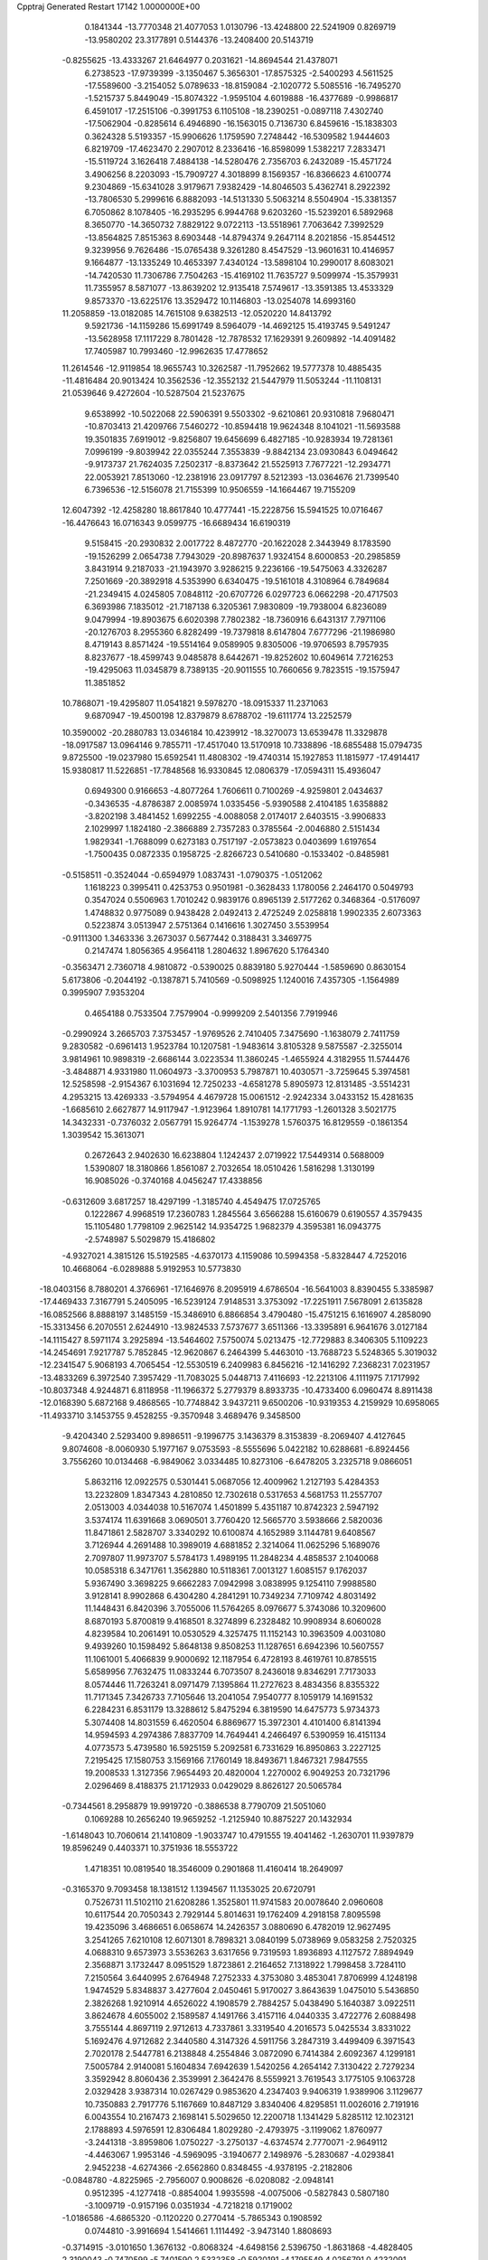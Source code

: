 Cpptraj Generated Restart                                                       
17142  1.0000000E+00
   0.1841344 -13.7770348  21.4077053   1.0130796 -13.4248800  22.5241909
   0.8269719 -13.9580202  23.3177891   0.5144376 -13.2408400  20.5143719
  -0.8255625 -13.4333267  21.6464977   0.2031621 -14.8694544  21.4378071
   6.2738523 -17.9739399  -3.1350467   5.3656301 -17.8575325  -2.5400293
   4.5611525 -17.5589600  -3.2154052   5.0789633 -18.8159084  -2.1020772
   5.5085516 -16.7495270  -1.5215737   5.8449049 -15.8074322  -1.9595104
   4.6019888 -16.4377689  -0.9986817   6.4591017 -17.2515106  -0.3991753
   6.1105108 -18.2390251  -0.0897118   7.4302740 -17.5062904  -0.8285614
   6.4946890 -16.1563015   0.7136730   6.8459616 -15.1838303   0.3624328
   5.5193357 -15.9906626   1.1759590   7.2748442 -16.5309582   1.9444603
   6.8219709 -17.4623470   2.2907012   8.2336416 -16.8598099   1.5382217
   7.2833471 -15.5119724   3.1626418   7.4884138 -14.5280476   2.7356703
   6.2432089 -15.4571724   3.4906256   8.2203093 -15.7909727   4.3018899
   8.1569357 -16.8366623   4.6100774   9.2304869 -15.6341028   3.9179671
   7.9382429 -14.8046503   5.4362741   8.2922392 -13.7806530   5.2999616
   6.8882093 -14.5131330   5.5063214   8.5504904 -15.3381357   6.7050862
   8.1078405 -16.2935295   6.9944768   9.6203260 -15.5239201   6.5892968
   8.3650770 -14.3650732   7.8829122   9.0722113 -13.5518961   7.7063642
   7.3992529 -13.8564825   7.8515363   8.6903448 -14.8794374   9.2647114
   8.2021856 -15.8544512   9.3239956   9.7626486 -15.0765438   9.3261280
   8.4547529 -13.9601631  10.4146957   9.1664877 -13.1335249  10.4653397
   7.4340124 -13.5898104  10.2990017   8.6083021 -14.7420530  11.7306786
   7.7504263 -15.4169102  11.7635727   9.5099974 -15.3579931  11.7355957
   8.5871077 -13.8639202  12.9135418   7.5749617 -13.3591385  13.4533329
   9.8573370 -13.6225176  13.3529472  10.1146803 -13.0254078  14.6993160
  11.2058859 -13.0182085  14.7615108   9.6382513 -12.0520220  14.8413792
   9.5921736 -14.1159286  15.6991749   8.5964079 -14.4692125  15.4193745
   9.5491247 -13.5628958  17.1117229   8.7801428 -12.7878532  17.1629391
   9.2609892 -14.4091482  17.7405987  10.7993460 -12.9962635  17.4778652
  11.2614546 -12.9119854  18.9655743  10.3262587 -11.7952662  19.5777378
  10.4885435 -11.4816484  20.9013424  10.3562536 -12.3552132  21.5447979
  11.5053244 -11.1108131  21.0539646   9.4272604 -10.5287504  21.5237675
   9.6538992 -10.5022068  22.5906391   9.5503302  -9.6210861  20.9310818
   7.9680471 -10.8703413  21.4209766   7.5460272 -10.8594418  19.9624348
   8.1041021 -11.5693588  19.3501835   7.6919012  -9.8256807  19.6456699
   6.4827185 -10.9283934  19.7281361   7.0996199  -9.8039942  22.0355244
   7.3553839  -9.8842134  23.0930843   6.0494642  -9.9173737  21.7624035
   7.2502317  -8.8373642  21.5525913   7.7677221 -12.2934771  22.0053921
   7.8513060 -12.2381916  23.0917797   8.5212393 -13.0364676  21.7399540
   6.7396536 -12.5156078  21.7155399  10.9506559 -14.1664467  19.7155209
  12.6047392 -12.4258280  18.8617840  10.4777441 -15.2228756  15.5941525
  10.0716467 -16.4476643  16.0716343   9.0599775 -16.6689434  16.6190319
   9.5158415 -20.2930832   2.0017722   8.4872770 -20.1622028   2.3443949
   8.1783590 -19.1526299   2.0654738   7.7943029 -20.8987637   1.9324154
   8.6000853 -20.2985859   3.8431914   9.2187033 -21.1943970   3.9286215
   9.2236166 -19.5475063   4.3326287   7.2501669 -20.3892918   4.5353990
   6.6340475 -19.5161018   4.3108964   6.7849684 -21.2349415   4.0245805
   7.0848112 -20.6707726   6.0297723   6.0662298 -20.4717503   6.3693986
   7.1835012 -21.7187138   6.3205361   7.9830809 -19.7938004   6.8236089
   9.0479994 -19.8903675   6.6020398   7.7802382 -18.7360916   6.6431317
   7.7971106 -20.1276703   8.2955360   6.8282499 -19.7379818   8.6147804
   7.6777296 -21.1986980   8.4719143   8.8571424 -19.5514164   9.0589905
   9.8305006 -19.9706593   8.7957935   8.8237677 -18.4599743   9.0485878
   8.6442671 -19.8252602  10.6049614   7.7216253 -19.4295063  11.0345879
   8.7389135 -20.9011555  10.7660656   9.7823515 -19.1575947  11.3851852
  10.7868071 -19.4295807  11.0541821   9.5978270 -18.0915337  11.2371063
   9.6870947 -19.4500198  12.8379879   8.6788702 -19.6111774  13.2252579
  10.3590002 -20.2880783  13.0346184  10.4239912 -18.3270073  13.6539478
  11.3329878 -18.0917587  13.0964146   9.7855711 -17.4517040  13.5170918
  10.7338896 -18.6855488  15.0794735   9.8725500 -19.0237980  15.6592541
  11.4808302 -19.4740314  15.1927853  11.1815977 -17.4914417  15.9380817
  11.5226851 -17.7848568  16.9330845  12.0806379 -17.0594311  15.4936047
   0.6949300   0.9166653  -4.8077264   1.7606611   0.7100269  -4.9259801
   2.0434637  -0.3436535  -4.8786387   2.0085974   1.0335456  -5.9390588
   2.4104185   1.6358882  -3.8202198   3.4841452   1.6992255  -4.0088058
   2.0174017   2.6403515  -3.9906833   2.1029997   1.1824180  -2.3866889
   2.7357283   0.3785564  -2.0046880   2.5151434   1.9829341  -1.7688099
   0.6273183   0.7517197  -2.0573823   0.0403699   1.6197654  -1.7500435
   0.0872335   0.1958725  -2.8266723   0.5410680  -0.1533402  -0.8485981
  -0.5158511  -0.3524044  -0.6594979   1.0837431  -1.0790375  -1.0512062
   1.1618223   0.3995411   0.4253753   0.9501981  -0.3628433   1.1780056
   2.2464170   0.5049793   0.3547024   0.5506963   1.7010242   0.9839176
   0.8965139   2.5177262   0.3468364  -0.5176097   1.4748832   0.9775089
   0.9438428   2.0492413   2.4725249   2.0258818   1.9902335   2.6073363
   0.5223874   3.0513947   2.5751364   0.1416616   1.3027450   3.5539954
  -0.9111300   1.3463336   3.2673037   0.5677442   0.3188431   3.3469775
   0.2147474   1.8056365   4.9564118   1.2804632   1.8967620   5.1764340
  -0.3563471   2.7360718   4.9810872  -0.5390025   0.8839180   5.9270444
  -1.5859690   0.8630154   5.6173806  -0.2044192  -0.1387871   5.7410569
  -0.5098925   1.1240016   7.4357305  -1.1564989   0.3995907   7.9353204
   0.4654188   0.7533504   7.7579904  -0.9999209   2.5401356   7.7919946
  -0.2990924   3.2665703   7.3753457  -1.9769526   2.7410405   7.3475690
  -1.1638079   2.7411759   9.2830582  -0.6961413   1.9523784  10.1207581
  -1.9483614   3.8105328   9.5875587  -2.3255014   3.9814961  10.9898319
  -2.6686144   3.0223534  11.3860245  -1.4655924   4.3182955  11.5744476
  -3.4848871   4.9331980  11.0604973  -3.3700953   5.7987871  10.4030571
  -3.7259645   5.3974581  12.5258598  -2.9154367   6.1031694  12.7250233
  -4.6581278   5.8905973  12.8131485  -3.5514231   4.2953215  13.4269333
  -3.5794954   4.4679728  15.0061512  -2.9242334   3.0433152  15.4281635
  -1.6685610   2.6627877  14.9117947  -1.9123964   1.8910781  14.1771793
  -1.2601328   3.5021775  14.3432331  -0.7376032   2.0567791  15.9264774
  -1.1539278   1.5760375  16.8129559  -0.1861354   1.3039542  15.3613071
   0.2672643   2.9402630  16.6238804   1.1242437   2.0719922  17.5449314
   0.5688009   1.5390807  18.3180866   1.8561087   2.7032654  18.0510426
   1.5816298   1.3130199  16.9085026  -0.3740168   4.0456247  17.4338856
  -0.6312609   3.6817257  18.4297199  -1.3185740   4.4549475  17.0725765
   0.1222867   4.9968519  17.2360783   1.2845564   3.6566288  15.6160679
   0.6190557   4.3579435  15.1105480   1.7798109   2.9625142  14.9354725
   1.9682379   4.3595381  16.0943775  -2.5748987   5.5029879  15.4186802
  -4.9327021   4.3815126  15.5192585  -4.6370173   4.1159086  10.5994358
  -5.8328447   4.7252016  10.4668064  -6.0289888   5.9192953  10.5773830
 -18.0403156   8.7880201   4.3766961 -17.1646976   8.2095919   4.6786504
 -16.5641003   8.8390455   5.3385987 -17.4469433   7.3167791   5.2405095
 -16.5239124   7.9148531   3.3753092 -17.2251911   7.5678091   2.6135828
 -16.0852566   8.8888197   3.1485159 -15.3486910   6.8866854   3.4790480
 -15.4751215   6.1616907   4.2858090 -15.3313456   6.2070551   2.6244910
 -13.9824533   7.5737677   3.6511366 -13.3395891   6.9641676   3.0127184
 -14.1115427   8.5971174   3.2925894 -13.5464602   7.5750074   5.0213475
 -12.7729883   8.3406305   5.1109223 -14.2454691   7.9217787   5.7852845
 -12.9620867   6.2464399   5.4463010 -13.7688723   5.5248365   5.3019032
 -12.2341547   5.9068193   4.7065454 -12.5530519   6.2409983   6.8456216
 -12.1416292   7.2368231   7.0231957 -13.4833269   6.3972540   7.3957429
 -11.7083025   5.0448713   7.4116693 -12.2213106   4.1111975   7.1717992
 -10.8037348   4.9244871   6.8118958 -11.1966372   5.2779379   8.8933735
 -10.4733400   6.0960474   8.8911438 -12.0168390   5.6872168   9.4868565
 -10.7748842   3.9437211   9.6500206 -10.9319353   4.2159929  10.6958065
 -11.4933710   3.1453755   9.4528255  -9.3570948   3.4689476   9.3458500
  -9.4204340   2.5293400   9.8986511  -9.1996775   3.1436379   8.3153839
  -8.2069407   4.4127645   9.8074608  -8.0060930   5.1977167   9.0753593
  -8.5555696   5.0422182  10.6288681  -6.8924456   3.7556260  10.0134468
  -6.9849062   3.0334485  10.8273106  -6.6478205   3.2325718   9.0866051
   5.8632116  12.0922575   0.5301441   5.0687056  12.4009962   1.2127193
   5.4284353  13.2232809   1.8347343   4.2810850  12.7302618   0.5317653
   4.5681753  11.2557707   2.0513003   4.0344038  10.5167074   1.4501899
   5.4351187  10.8742323   2.5947192   3.5374174  11.6391668   3.0690501
   3.7760420  12.5665770   3.5938666   2.5820036  11.8471861   2.5828707
   3.3340292  10.6100874   4.1652989   3.1144781   9.6408567   3.7126944
   4.2691488  10.3989019   4.6881852   2.3214064  11.0625296   5.1689076
   2.7097807  11.9973707   5.5784173   1.4989195  11.2848234   4.4858537
   2.1040068  10.0585318   6.3471761   1.3562880  10.5118361   7.0013127
   1.6085157   9.1762037   5.9367490   3.3698225   9.6662283   7.0942998
   3.0838995   9.1254110   7.9988580   3.9128141   8.9902868   6.4304280
   4.2841291  10.7349234   7.7109742   4.8031492  11.1448431   6.8420396
   3.7055006  11.5764265   8.0976677   5.3743086  10.3209600   8.6870193
   5.8700819   9.4168501   8.3274899   6.2328482  10.9908934   8.6060028
   4.8239584  10.2061491  10.0530529   4.3257475  11.1152143  10.3963509
   4.0031080   9.4939260  10.1598492   5.8648138   9.8508253  11.1287651
   6.6942396  10.5607557  11.1061001   5.4066839   9.9000692  12.1187954
   6.4728193   8.4619761  10.8785515   5.6589956   7.7632475  11.0833244
   6.7073507   8.2436018   9.8346291   7.7173033   8.0574446  11.7263241
   8.0971479   7.1395864  11.2727623   8.4834356   8.8355322  11.7171345
   7.3426733   7.7105646  13.2041054   7.9540777   8.1059179  14.1691532
   6.2284231   6.8531179  13.3288612   5.8475294   6.3819590  14.6475773
   5.9734373   5.3074408  14.8031559   6.4620504   6.8869677  15.3972301
   4.4101400   6.8141394  14.9594593   4.2974386   7.8837709  14.7649441
   4.2466497   6.5390959  16.4151134   4.0773573   5.4739580  16.5925159
   5.2092581   6.7331629  16.8950863   3.2227125   7.2195425  17.1580753
   3.1569166   7.1760149  18.8493671   1.8467321   7.9847555  19.2008533
   1.3127356   7.9654493  20.4820004   1.2270002   6.9049253  20.7321796
   2.0296469   8.4188375  21.1712933   0.0429029   8.8626127  20.5065784
  -0.7344561   8.2958879  19.9919720  -0.3886538   8.7790709  21.5051060
   0.1069288  10.2656240  19.9659252  -1.2125940  10.8875227  20.1432934
  -1.6148043  10.7060614  21.1410809  -1.9033747  10.4791555  19.4041462
  -1.2630701  11.9397879  19.8596249   0.4403371  10.3751936  18.5553722
   1.4718351  10.0819540  18.3546009   0.2901868  11.4160414  18.2649097
  -0.3165370   9.7093458  18.1381512   1.1394567  11.1353025  20.6720791
   0.7526731  11.5102110  21.6208286   1.3525801  11.9741583  20.0078640
   2.0960608  10.6117544  20.7050343   2.7929144   5.8014631  19.1762409
   4.2918158   7.8095598  19.4235096   3.4686651   6.0658674  14.2426357
   3.0880690   6.4782019  12.9627495   3.2541265   7.6210108  12.6071301
   8.7898321   3.0840199   5.0738969   9.0583258   2.7520325   4.0688310
   9.6573973   3.5536263   3.6317656   9.7319593   1.8936893   4.1127572
   7.8894949   2.3568871   3.1732447   8.0951529   1.8723861   2.2164652
   7.1318922   1.7998458   3.7284110   7.2150564   3.6440995   2.6764948
   7.2752333   4.3753080   3.4853041   7.8706999   4.1248198   1.9474529
   5.8348837   3.4277604   2.0450461   5.9170027   3.8643639   1.0475010
   5.5436850   2.3826268   1.9210914   4.6526022   4.1908579   2.7884257
   5.0438490   5.1640387   3.0922511   3.8624678   4.6055002   2.1589587
   4.1491766   3.4157116   4.0440335   3.4722776   2.6088498   3.7555144
   4.8697119   2.9712613   4.7337861   3.3319540   4.2016573   5.0425534
   3.8331022   5.1692476   4.9712682   2.3440580   4.3147326   4.5911756
   3.2847319   3.4499409   6.3971543   2.7020178   2.5447781   6.2138848
   4.2554846   3.0872090   6.7414384   2.6092367   4.1299181   7.5005784
   2.9140081   5.1604834   7.6942639   1.5420256   4.2654142   7.3130422
   2.7279234   3.3592942   8.8060436   2.3539991   2.3642476   8.5559921
   3.7619543   3.1775105   9.1063728   2.0329428   3.9387314  10.0267429
   0.9853620   4.2347403   9.9406319   1.9389906   3.1129677  10.7350883
   2.7917776   5.1167669  10.8487129   3.8340406   4.8295851  11.0026016
   2.7191916   6.0043554  10.2167473   2.1698141   5.5029650  12.2200718
   1.1341429   5.8285112  12.1023121   2.1788893   4.5976591  12.8306484
   1.8029280  -2.4793975  -3.1199062   1.8760977  -3.2441318  -3.8959806
   1.0750227  -3.2750137  -4.6374574   2.7770071  -2.9649112  -4.4463067
   1.9953146  -4.5969095  -3.1940677   2.1498976  -5.2830687  -4.0293841
   2.9452238  -4.6274366  -2.6562860   0.8348455  -4.9378195  -2.2182806
  -0.0848780  -4.8225965  -2.7956007   0.9008626  -6.0208082  -2.0948141
   0.9512395  -4.1277418  -0.8854004   1.9935598  -4.0075006  -0.5827843
   0.5807180  -3.1009719  -0.9157196   0.0351934  -4.7218218   0.1719002
  -1.0186586  -4.6865320  -0.1120220   0.2770414  -5.7865343   0.1908592
   0.0744810  -3.9916694   1.5414661   1.1114492  -3.9473140   1.8808693
  -0.3714915  -3.0101650   1.3676132  -0.8068324  -4.6498156   2.5396750
  -1.8631868  -4.4828405   2.3190043  -0.7470599  -5.7401590   2.5332358
  -0.5920191  -4.1795549   4.0256791   0.4232091  -4.4320669   4.3387513
  -0.6431056  -3.0887897   4.0350995  -1.5267229  -4.7529650   5.0842404
  -2.5542841  -4.6338186   4.7343984  -1.2791338  -5.8130693   5.1699185
  -1.2416582  -4.1119261   6.4881654  -0.2120028  -4.4156809   6.6881738
  -1.3856668  -3.0301216   6.4504132  -2.2237673  -4.7534933   7.4670091
  -3.2458735  -4.3979654   7.3208375  -2.1858644  -5.8325739   7.3038754
  -1.8795481  -4.6503363   8.9416256  -0.8031970  -4.7392683   9.1029320
  -2.0869799  -3.6042564   9.1764774  -2.6388903  -5.5766668   9.8223763
  -3.6741419  -5.2348890   9.7599163  -2.6003046  -6.6328592   9.5477219
  -2.3620386  -5.6366167  11.2963123  -2.1617174  -6.6928778  11.9410038
  -2.2617655  -4.4399176  11.8518467  -1.7964563  -4.3054876  13.2192135
  -2.2659121  -3.4598987  13.7283688  -2.0618334  -5.2057219  13.7793941
  -0.2706538  -4.0159292  13.2111149   0.2337064  -4.8423014  12.7037868
   0.2642125  -3.9794948  14.6432629   0.3472623  -4.9614916  15.1159534
   1.2820845  -3.5839641  14.6895771  -0.5629664  -3.1515357  15.4719715
  -0.1443301  -2.8665226  17.0272884   0.0237455  -4.3454905  17.6361942
  -1.1025019  -5.1873808  17.5955868  -1.9261789  -4.6910391  18.1150532
  -1.3783236  -5.3047705  16.5444965  -0.7035266  -6.5482931  18.2455235
  -1.2877855  -7.3873587  17.8648777   0.3431234  -6.7920237  18.0573597
  -0.8901492  -6.6185656  19.7689991  -0.7852030  -8.0410261  20.1282673
  -1.6977129  -8.5855579  19.8811016  -0.5250712  -8.1770201  21.1790371
   0.0458288  -8.5208044  19.6091480  -2.2356691  -6.2248487  20.2651501
  -2.9661455  -6.6527224  19.5769596  -2.3865709  -5.1443567  20.2718334
  -2.4128885  -6.5421171  21.2938442   0.1026868  -5.7760572  20.4857922
   1.1257772  -6.0241690  20.1994228   0.0046606  -5.7141562  21.5706158
   0.0786466  -4.8040895  19.9908352   1.2450285  -2.2200325  17.0974712
  -1.1949015  -2.2630680  17.7666302  -0.0311709  -2.7396686  12.5785866
   0.9655218  -2.5622966  11.6751823   1.7873869  -3.3906715  11.4690666
   4.6972952  -6.7630720  -0.8637692   3.8039923  -6.5324869  -0.2795597
   3.6305647  -5.4949923  -0.5728012   3.0576963  -7.1530275  -0.7799965
   4.0332212  -6.7727556   1.1710495   2.9993391  -6.8071241   1.5208687
   4.2608480  -7.8380022   1.0942425   4.8062887  -5.7190905   1.9839443
   4.5767813  -5.8633699   3.0417597   5.8952436  -5.7989950   2.0000937
   4.3587904  -4.2899904   1.6834034   4.6031904  -4.0470800   0.6471962
   3.2784719  -4.2860250   1.8426555   5.0233793  -3.1875751   2.5389559
   5.1626959  -3.5673263   3.5532744   6.0238981  -2.8798187   2.2279723
   4.3349409  -1.8728760   2.5893366   5.0437384  -1.0841569   2.8500845
   4.0006819  -1.6788300   1.5680240   3.1773291  -1.7457703   3.6102164
   2.6017981  -0.8449925   3.3869898   2.4799566  -2.5846736   3.5614378
   3.5708380  -1.8212708   5.0736794   4.3086042  -2.6148098   5.2095571
   4.1052961  -0.9626816   5.4855580   2.3929586  -2.0195091   6.0240731
   1.6598463  -1.2211293   5.8914037   1.9017363  -2.9735096   5.8214746
   2.7787123  -2.0375984   7.4370713   3.5287428  -2.8051689   7.6389413
   3.3271894  -1.1056927   7.5893502   1.6252394  -2.0163410   8.4376869
   0.8157873  -1.4754895   7.9429898   1.2498198  -3.0137756   8.6756916
   2.0035238  -1.2060174   9.7482052   2.9566946  -1.5707787  10.1366291
   2.1632071  -0.1873234   9.3887253   0.9471464  -1.2723092  10.9205303
   1.3009214  -0.5004833  11.6072578  -0.0183383  -1.1568898  10.4235573
 -10.0003481   2.5088704   3.0118048 -10.3262110   3.4653752   3.4257796
 -11.3059702   3.7259800   3.0200465 -10.5392084   3.2937653   4.4829679
  -9.4189310   4.6635332   3.0276492  -9.5379725   4.6799669   1.9422821
  -9.8582621   5.5410585   3.5066073  -7.9900064   4.5096731   3.5032847
  -7.6633158   3.6230061   2.9559672  -7.4557314   5.4009809   3.1677496
  -7.7525377   4.2617960   5.0435185  -8.1157694   5.1733866   5.5226102
  -8.2978144   3.3739636   5.3704572  -6.1962519   4.0534372   5.3977780
  -6.1653681   3.5903847   6.3862576  -5.6142626   3.3714306   4.7743821
  -5.4631701   5.3517408   5.6974969  -5.5770884   6.0807047   4.8924489
  -6.0243959   5.7132292   6.5616803  -4.0544634   5.1102400   6.1199822
  -3.9353571   4.5687075   7.0607381  -3.5239801   4.5814295   5.3253675
  -3.3180552   6.4719725   6.1873517  -3.1561213   6.9993277   5.2449403
  -3.9061441   7.1799364   6.7750592  -1.9942408   6.4201002   6.9007497
  -2.1043215   5.7834501   7.7811055  -1.2922678   5.7811193   6.3609376
  -1.3815966   7.7583513   7.2473607  -1.0487757   8.3077230   6.3642507
  -2.1558695   8.3286638   7.7647653  -0.0651026   7.6947737   8.0995770
   0.5894384   6.9245901   7.6862226   0.4391393   8.6542482   7.9668698
  -0.2108203   7.4372149   9.6000824  -0.9090129   6.6193762   9.7901630
   0.7099790   7.0815477  10.0670853  -0.7039919   8.6585379  10.3613930
   0.0284566   9.4677687  10.3949490  -1.5443659   9.0906248   9.8140965
  -1.1927919   8.2313719  11.6918621  -0.6817408   7.3875532  12.3976860
  -2.2117128   8.9534903  12.0790577  -2.5619860   9.0789824  13.4855785
  -3.5726557   9.4921217  13.5357151  -2.5446138   8.0741034  13.9151936
  -1.5819483  10.0670233  14.1701565  -0.5951472   9.7585478  13.8155994
  -1.7395220  10.1098585  15.7007580  -1.4162874   9.1644583  16.1439114
  -1.1027269  10.8977308  16.1111202  -3.1256990  10.2163687  16.0003757
  -3.6534777  10.1810026  17.4342022  -5.2406321   9.9169493  17.2083454
  -5.8736506   8.7684488  17.7938595  -5.4730883   7.7828283  17.5433636
  -5.6945314   8.9065962  18.8631992  -7.4142466   9.0215139  17.4919987
  -7.8452387   8.3383341  18.2253475  -7.7687540  10.0302877  17.7087383
  -7.9737062   8.6172609  16.1059132  -7.6634912   7.1996832  15.8713741
  -8.2848444   6.5668898  16.5068073  -6.6056490   6.9368010  15.9177113
  -8.0237627   6.9483175  14.8727245  -7.3671160   9.3593740  14.9728909
  -6.3003016   9.1373587  15.0267353  -7.5309916  10.4355574  14.9004345
  -7.6960115   8.9962111  13.9980984  -9.5109720   8.8199224  15.9882069
  -9.8966570   8.5042295  15.0177097  -9.8601046   9.8267851  16.2219067
 -10.0061655   8.0761480  16.6141987  -3.0339022   9.0714216  18.1647091
  -3.5635157  11.5664053  17.9895763  -1.9574022  11.3531027  13.5905666
  -0.9612094  12.3734350  13.5706844   0.1745366  12.0809507  13.5561085
  -1.7240534  17.2979469   1.6650470  -2.1385050  17.9206047   2.4606535
  -1.4106836  18.7089462   2.6637747  -2.9918184  18.3917160   1.9683422
  -2.5261164  16.9738884   3.6439421  -2.4142313  15.9725370   3.2229388
  -1.7152987  16.9661331   4.3753629  -3.9750795  16.9468765   4.1928639
  -4.3719263  17.9627342   4.2477212  -4.5356340  16.4282341   3.4123137
  -4.2106791  16.2225990   5.4971433  -3.9947329  15.1831884   5.2412915
  -3.5361910  16.7243309   6.1941323  -5.6582956  16.2665863   5.8917775
  -5.7884912  17.2647171   6.3151479  -6.3534365  16.2532005   5.0497155
  -6.0223360  15.1960058   6.8788095  -7.0552835  15.3679304   7.1885285
  -6.1015558  14.2416372   6.3540502  -5.0728960  14.9462614   7.9854531
  -4.3493853  14.1778746   7.7051377  -4.6088305  15.9240751   8.1303368
  -5.7043962  14.5451612   9.2783127  -6.3739595  15.3481474   9.5935249
  -6.2756662  13.6460676   9.0380096  -4.6966524  14.2872953  10.3400784
  -5.1846399  13.8869696  11.2311859  -4.0534983  13.5130453   9.9165764
  -3.7055178  15.3972044  10.6625862  -2.9253054  15.3905592   9.8985901
  -4.2318850  16.3512611  10.5906105  -2.9318323  15.2026663  11.9897041
  -2.1600885  15.9712553  12.0681114  -3.5886660  15.3748083  12.8449230
  -2.2322397  13.8243666  12.0500221  -2.9055758  12.9846067  11.8659573
  -1.4933710  13.8336554  11.2460003  -1.5585413  13.7259779  13.4165745
  -0.8003550  14.5004339  13.2830448  -2.1985292  14.0575781  14.2368946
  17.1648731   8.4375181  -0.4674393  16.7861118   9.4163084  -0.1658264
  16.2818317   9.7433538  -1.0775353  15.9988432   9.1934118   0.5573524
  17.8016834  10.3599348   0.4166855  18.6331196   9.9539480   0.9966472
  18.2739506  10.8003912  -0.4639012  17.2561817  11.5468168   1.2084068
  16.3301563  11.9797201   0.8243049  16.9680500  11.0750074   2.1501276
  18.3176517  12.6839018   1.5498699  19.2014637  12.2720594   2.0415251
  18.5829716  13.2818098   0.6754688  17.8519001  13.6170912   2.6217330
  18.6372166  14.3758612   2.6240675  16.9820881  14.1225920   2.1970389
  17.5417881  12.9734297   3.9612296  17.1690845  13.7880201   4.5857263
  16.7708912  12.2191687   3.7901347  18.6219501  12.1890593   4.7052445
  18.1521015  11.8194952   5.6190953  18.8718662  11.2767248   4.1596646
  19.9845295  12.8983564   4.8462262  20.5422535  13.0239630   3.9158309
  19.8956547  13.9074125   5.2541089  20.8086033  12.1396437   5.9170251
  20.2288837  11.9717894   6.8270917  21.1074314  11.2097311   5.4287324
  21.9867420  12.9315290   6.4044538  22.6746845  13.1063528   5.5746083
  21.6934986  13.9264479   6.7459264  22.8459187  12.2284613   7.4400659
  23.1068821  11.2208891   7.1096711  23.7744770  12.8031340   7.4389863
  22.2003422  12.3272314   8.8589516  21.2258320  11.8365088   8.8144455
  22.8144779  11.6222754   9.4231739  22.2041111  13.7104101   9.4663391
  23.2260532  14.0947523   9.4466591  21.6339970  14.3399611   8.7799740
  21.5813847  13.8159628  10.8293705  20.3841572  13.7629309  11.0465679
  22.5408726  13.8157377  11.7211781  22.1227818  13.8008108  13.2053070
  21.1397648  13.3267126  13.1456165  22.8194447  13.1472845  13.7365437
  21.9193592  15.2465811  13.6858807  22.8411732  15.7608061  13.4021893
  21.7757282  15.4214163  15.2000675  22.7790928  15.2055387  15.5759640
  21.3917179  16.4095306  15.4661846  20.8949451  14.4441786  15.6916485
  20.3930225  14.4407110  17.2045574  19.5401783  15.7447348  17.2758236
  19.1291752  16.2495575  18.5181713  18.6464252  15.4514723  19.0879650
  20.0341129  16.3628311  19.1205883  18.2990208  17.5351982  18.3044682
  17.6114216  17.3148918  17.4865665  17.6122532  17.6640511  19.1423397
  19.0675144  18.8580132  18.0822964  19.8678532  19.2807083  19.2399960
  20.4566822  20.1574211  18.9662609  20.5688114  18.5469246  19.6406155
  19.1549931  19.5162163  20.0316067  18.0914249  19.8963432  17.7465076
  17.4374790  20.2195854  18.5577755  17.4698963  19.4895935  16.9474163
  18.5490589  20.8657455  17.5437489  20.0065937  18.7897491  16.8859997
  19.5702229  18.2341652  16.0546246  20.8259144  18.1418915  17.2010784
  20.4218311  19.7896423  16.7515354  19.5371113  13.2743826  17.3671207
  21.6182117  14.5725965  18.0666981  20.8108921  15.8111181  12.9610348
  20.4390888  17.0703239  12.9354534  21.0786304  17.9319954  13.4907551
  13.3840437  18.5490570   0.4797977  14.1639814  18.8732147   1.1719555
  14.5258894  19.8207970   0.7675117  13.6269560  19.0269394   2.1102736
  15.1910124  17.8542976   1.5151619  14.6243696  16.9825897   1.8490928
  15.8284178  17.5458794   0.6838650  16.1625080  18.3583488   2.6122763
  16.6186008  19.3154297   2.3506720  15.4795103  18.5835686   3.4340174
  17.1903248  17.2361641   2.8526309  16.9770756  16.2491989   2.4368327
  17.9447346  17.4831009   2.1027281  17.7690067  17.0926018   4.2219701
  16.9941425  16.8155251   4.9397988  18.4094410  16.2093277   4.2681756
  18.5513325  18.2589836   4.7997212  19.4913502  18.2558708   4.2440057
  18.1857624  19.2758522   4.6422582  18.8018360  18.1874695   6.2517209
  17.8535480  18.4444695   6.7283406  19.0187778  17.1440163   6.4896493
  19.9065571  19.1589546   6.6299024  20.7946033  19.0728951   6.0002713
  19.5038700  20.1563568   6.4414983  20.0397739  19.2355270   8.1192894
  20.5448704  20.1626244   8.3982563  19.0838795  19.3390198   8.6369953
  20.7130680  17.9531212   8.6043243  20.3700962  17.0454597   8.1033363
  21.7780704  17.9755173   8.3640499  20.8138981  17.7236404  10.0810966
  21.5920506  16.9673271  10.2033329  21.2071552  18.6282272  10.5496445
  19.5630512  17.0298119  10.5399075  18.6348591  17.4237480  10.1206913
  19.6725636  15.9936094  10.2131691  19.2417164  17.1400070  12.0981045
  18.8208637  18.1471939  12.1283741  18.5399570  16.3930588  12.4750214
 -14.0355349   7.6408777  -0.0905491 -13.9504595   8.7038794   0.1445144
 -14.7007189   9.1388845  -0.5190674 -14.2138529   9.0036154   1.1610016
 -12.6714907   9.3807173  -0.2931610 -12.3628626   9.1248083  -1.3089005
 -12.8040972  10.4645948  -0.2840706 -11.4760103   8.8378439   0.5095409
 -11.6883249   7.7752810   0.6450027 -10.5960703   8.9491453  -0.1274697
 -11.2761660   9.5571814   1.9011387 -11.0300722  10.6191015   1.8360809
 -12.2867289   9.5599775   2.3149207 -10.2500582   8.8990164   2.7317145
 -10.5444994   7.8967752   3.0499632  -9.3448114   8.6749716   2.1635611
 -10.0655756   9.5941687   4.0282807  -9.6123133  10.5660620   3.8222678
 -10.9967470   9.7448683   4.5784345  -9.1053286   8.8955259   4.9211202
  -9.4302721   7.8540831   4.9687486  -8.1596308   8.9507971   4.3779187
  -9.0941362   9.5766783   6.3164811  -8.6432657  10.5472021   6.0990796
 -10.1457148   9.7354727   6.5643239  -8.2896700   8.8917456   7.3477807
  -8.9916506   8.5704165   8.1200695  -7.9123240   7.9660482   6.9082761
  -7.1157122   9.6702032   8.0026379  -6.4203577   9.9448957   7.2067189
  -7.4041796  10.6052122   8.4874172  -6.3400240   8.8080549   8.9331799
  -6.7583437   8.6774778   9.9333897  -6.2585154   7.9047327   8.3250408
  -4.9890871   9.4553709   9.2973900  -4.4613581   8.6547537   9.8198624
  -4.4090662   9.5861959   8.3814621  -4.8079042  10.7535353  10.1004810
  -3.8188219  11.2135611  10.0499401  -5.5806131  11.4517469   9.7720203
  -5.2029886  10.6198149  11.5409279  -5.6047449   9.5968733  11.9635391
  -5.2125444  11.7478514  12.2200012  -5.9693880  11.8435278  13.4282551
  -7.0384226  11.7224035  13.2355347  -5.7277918  11.0254812  14.1116924
  -5.7597361  13.2352514  14.0700741  -4.7214441  13.4734106  13.8253727
  -6.0802393  13.1404028  15.6157551  -5.4601145  12.3343420  16.0162067
  -5.9857950  14.0563498  16.2046261  -7.3535051  12.6233892  15.8650799
  -7.9908953  12.6667776  17.2928524  -8.4425402  14.1599836  17.3596287
  -8.5715799  14.6676130  18.6474247  -9.2724543  14.0153761  19.1746960
  -7.6859827  14.7129354  19.2864170  -9.2912416  15.9931211  18.4909267
 -10.2150316  15.8834219  17.9209652  -9.4802294  16.3224030  19.5137348
  -8.5206308  17.1712952  18.0154934  -8.2105074  16.9972992  16.5409718
  -8.9145212  16.2673264  16.1387501  -7.3127642  16.3778915  16.5668888
  -8.2839708  17.9209595  15.9650097  -7.3969278  17.5223465  18.9545574
  -6.7607698  18.3315392  18.5929050  -6.7627153  16.6572952  19.1539249
  -7.8363352  17.8902817  19.8829021  -9.4785280  18.3471870  18.1686382
  -9.8032618  18.5652924  19.1871014 -10.3505602  18.1513786  17.5429363
  -8.9480219  19.2655602  17.9128323  -9.1610155  11.7720480  17.4158688
  -6.9131098  12.5767889  18.3080883  -6.7230158  14.0156584  13.2587948
  -6.7069674  15.3181601  13.3983479  -5.9178782  15.9320784  14.1249256
  -6.4025583  21.3179359   0.2206062  -5.6189661  20.5574150   0.2281135
  -5.1516275  20.5520897  -0.7588154  -4.9313517  20.7351608   1.0576023
  -6.2888918  19.1661072   0.6250118  -7.0647898  18.9241333  -0.1043011
  -5.4970751  18.4446030   0.4130672  -6.7679377  19.1967773   2.1352465
  -7.3636751  18.2863121   2.2280543  -5.8160830  19.1260796   2.6657488
  -7.3963175  20.5110931   2.6285574  -6.6720438  21.3114014   2.7940676
  -7.9567385  20.9466591   1.7986931  -8.2943850  20.4702110   3.8922713
  -8.5797091  21.4993973   4.1199384  -9.2132158  19.9436874   3.6258433
  -7.7033472  19.8584518   5.1451116  -7.5641298  18.8015137   4.9085469
  -6.6713953  20.2003326   5.2483640  -8.4871721  19.9196129   6.4582791
  -8.5924730  20.9653931   6.7544503  -9.4429712  19.4362640   6.2454667
  -7.7421236  19.1156425   7.4862885  -7.8437281  18.0390282   7.3344769
  -6.6767931  19.2187767   7.2697339  -8.3059740  19.2037735   8.8835526
  -8.1709299  20.1951752   9.3209934  -9.3919268  19.1540565   8.7801170
  -7.7168093  18.1888275   9.9808006  -7.8334131  17.1274185   9.7521496
  -6.6430407  18.2751389   9.8018322  -8.1327105  18.3510132  11.4511929
  -8.0507593  19.4053574  11.7234135  -9.1597681  17.9864731  11.3824024
  -7.3226557  17.4826164  12.4514217  -6.2832117  17.5293922  12.1200142
  -7.3267183  17.8455315  13.4813442  -7.7215776  16.0591888  12.5065861
  -8.6909189  15.9606733  12.9996758  -7.8233461  15.5900984  11.5257378
   2.8712263  19.3480396   2.4136584   2.0180387  19.7341862   2.9752829
   1.5614157  20.5564346   2.4204257   1.3066549  18.9057045   2.9795516
   2.4734869  20.0584869   4.4233575   2.5488729  19.1212673   4.9786954
   3.4860983  20.4666328   4.4457536   1.6615744  21.0453262   5.2157979
   1.4855375  21.8208294   4.4674191   0.6765012  20.5954266   5.3561215
   2.2542944  21.6091576   6.5234456   2.4402914  20.8979702   7.3309598
   3.2348356  22.0458431   6.3226838   1.5062666  22.8543034   6.9566464
   1.9892454  23.4094849   7.7634740   1.6435270  23.4641876   6.0612912
   0.0340604  22.6220512   7.3893075  -0.5025187  22.3927746   6.4662786
  -0.0737963  21.8485451   8.1525364  -0.5388880  23.9362411   7.8081994
   0.0964422  24.1870766   8.6601982  -0.3459674  24.7617836   7.1199231
  -1.9846582  23.9459286   8.1430874  -2.2985659  24.9685059   7.9234033
  -2.5214968  23.3487473   7.4030595  -2.2808390  23.6291389   9.6210194
  -2.1423349  22.5712147   9.8535652  -1.6417971  24.2066231  10.2922878
  -3.7608194  24.0571251  10.0434208  -3.8987627  23.6928272  11.0635796
  -3.9113932  25.1377411   9.9980202  -4.9777231  23.5351009   9.3040867
  -4.9824839  23.7722588   8.2381611  -4.9357996  22.4529305   9.4441280
  -6.2653780  24.1359653   9.7510204  -6.2674303  25.1771355   9.4217415
  -7.1526384  23.7654724   9.2333622  -6.5086222  24.0871944  11.2636967
  -5.7554140  24.6636677  11.8048267  -7.5254641  24.4812489  11.3203678
  -6.5391092  22.7116871  11.8356533  -7.5331850  22.0309448  11.6323738
  -5.3746157  22.2460861  12.2749691  -5.3932505  20.9614067  12.9519615
  -6.1316233  20.8992329  13.7554455  -5.6060076  20.1372166  12.2663288
  -4.0418711  20.7076607  13.6186523  -4.0032244  19.8847523  14.3369694
  -3.5440531  22.0546837  14.2246418  -3.4531946  22.9315033  13.5784359
  -4.3115549  22.3723831  14.9350338  -2.3450632  21.9120655  14.9532185
  -2.2473612  21.4218063  16.5072803  -1.5451097  20.0157242  16.4707241
  -0.1215182  19.9024506  16.2072620   0.2897863  20.7362633  15.6326008
   0.4288473  19.8443489  17.1497936   0.3708639  18.6418228  15.4613628
   0.3600454  18.6345959  14.3704433   1.4059706  18.4773540  15.7643337
  -0.4109545  17.3383961  15.6807003   0.3542470  16.2036514  15.2132549
   1.2705832  16.1610699  15.8038502   0.5613393  16.3819389  14.1570339
  -0.2747012  15.3278913  15.3798237  -1.7343454  17.3624477  14.9215374
  -2.2422342  18.3280029  14.9271755  -2.3653688  16.5904198  15.3643246
  -1.4923983  17.0393562  13.9079533  -0.7782183  17.2594547  17.1223812
   0.0242757  17.4401283  17.8390713  -1.2485857  16.3274765  17.4393215
  -1.4977541  18.0692596  17.2518673  -1.5030947  22.4395199  17.3687878
  -3.6401720  21.1146507  16.9057980  -3.1471376  20.4518528  12.4632473
  -3.0850649  19.2305317  11.9321709  -3.3671846  18.2245178  12.4796181
  -3.1993799  28.5827847   2.3775694  -4.1699800  29.0002422   2.6534770
  -4.0698214  29.7509174   3.4401915  -4.4027948  29.6587334   1.8140434
  -5.2180071  27.9846191   2.9376338  -6.2159624  28.3991280   3.0949080
  -5.3659334  27.3323288   2.0744402  -4.8626413  27.1145153   4.1862473
  -3.8884592  26.6853828   3.9427683  -4.6855021  27.6874161   5.0988641
  -5.8493280  26.0361080   4.3829293  -6.6573381  26.7308388   4.6215272
  -6.3019571  25.5253601   3.5304472  -5.4438944  24.8981895   5.3733468
  -5.1136484  25.2639866   6.3478169  -6.3271799  24.3078003   5.6257539
  -4.5757799  23.7816391   4.7963777  -4.6642122  23.8319321   3.7091258
  -3.5283976  23.9290085   5.0679173  -4.9270449  22.3365898   5.2335095
  -5.0685129  22.2663326   6.3140244  -5.9333811  22.1356945   4.8601575
  -3.9705133  21.2409973   4.7687860  -4.6288500  20.4294262   4.4519067
  -3.4241648  21.5190430   3.8650935  -3.0141039  20.6976757   5.7688336
  -2.4096498  19.9498940   5.2512212  -2.3474054  21.5134697   6.0559907
  -3.6865358  20.1706963   7.0292916  -4.3477144  20.8420582   7.5811753
  -4.4074488  19.3871689   6.7867360  -2.6388826  19.7222900   8.1176338
  -2.0869875  18.8900738   7.6757188  -1.8872805  20.4883728   8.3193150
  -3.3220606  19.3632717   9.4546356  -3.9029512  20.2645340   9.6613979
  -3.9541368  18.4746475   9.3972912  -2.4023790  19.1556721  10.6306725
  -1.8855410  18.1947727  10.6755638  -1.5735750  19.8666916  10.6317863
  13.2635298  -0.8026951   3.9189627  12.7503691   0.1327221   3.6863062
  13.1115828   0.5423443   2.7406847  11.7159376  -0.1970356   3.5693858
  12.8815413   1.1395942   4.8388276  13.8894987   1.1452590   5.2588925
  12.6674070   2.1065476   4.3788133  11.8161039   0.8994991   5.8963170
  10.8145399   1.1358901   5.5310044  11.6645842  -0.1633328   6.0960507
  12.0534773   1.7144462   7.2052121  13.0281553   1.4198390   7.5997624
  12.1032057   2.7975457   7.0752587  11.0527372   1.3725959   8.3038845
  11.2628355   2.1434910   9.0482235  10.0677671   1.6403648   7.9158158
  11.1815672  -0.0747422   8.8490276  11.1992331  -0.7352303   7.9795976
  12.1176252  -0.1271008   9.4089489  10.0582838  -0.5125054   9.8149300
   9.7990675   0.2822849  10.5174828   9.0726957  -0.5749539   9.3489017
  10.3265753  -1.7825059  10.4875507   9.3418760  -1.8985547  10.9451160
  10.5877790  -2.5486972   9.7546215  11.5016623  -1.7781647  11.4641514
  12.3683043  -1.7258633  10.8018417  11.5820074  -0.8875816  12.0909424
  11.6149549  -3.0546138  12.3057003  11.7040739  -3.9489028  11.6854019
  12.6361113  -3.0025928  12.6890984  10.4777746  -3.1341026  13.3137360
   9.5979757  -3.2018707  12.6704464  10.4971609  -4.0933084  13.8352833
  10.4327383  -2.1345642  14.4714718  10.7668715  -2.6193721  15.3911343
  11.0543547  -1.2517022  14.3083401   8.9594069  -1.6534680  14.6338215
   8.5462484  -1.0794171  13.8018208   8.2613668  -2.4917743  14.6832790
   8.7188177  -0.8876312  15.8679790   9.5078840  -0.1578491  16.4541721
   7.4631033  -1.1022042  16.2788677   7.0450583  -0.4350212  17.4979763
   6.0960875  -0.9421757  17.6900578   7.6798468  -0.6801918  18.3533077
   6.7315969   1.0567886  17.4369564   7.7067862   1.5215961  17.2707996
   6.1919966   1.5374137  18.7395649   6.0592985   2.6221535  18.7590351
   5.1446104   1.2790004  18.9152088   7.0396452   1.1965858  19.8393307
   6.5514822   1.0845233  21.3256245   7.6339102   1.8359691  22.1442432
   8.4030409   1.1944381  23.0942516   9.0367079   1.8647510  23.6805935
   7.7203932   0.6678249  23.7660542   9.4469786   0.2567894  22.4954700
   9.8146315  -0.3497627  23.3244495   8.9394026  -0.5375641  21.9462414
  10.5515203   0.8080150  21.6219616  11.7347097  -0.1834782  21.6099873
  12.0532942  -0.4634369  22.6151752  12.4711943   0.3364212  20.9955158
  11.5205946  -1.1139764  21.0821514  10.9959249   2.1408894  22.1635723
  10.2942610   2.9159462  21.8517437  11.9884138   2.1933148  21.7135830
  10.9429541   1.9745818  23.2405224  10.1493864   1.0125877  20.1694660
   9.7672453   0.1600258  19.6060925  10.9855299   1.4785892  19.6460285
   9.3601599   1.7633163  20.1077557   5.2914724   1.7518417  21.5512295
   6.6375570  -0.3400028  21.6629009   5.7910566   1.2746955  16.4379826
   5.8078070   2.3348992  15.6161709   6.7857199   3.0634167  15.4795475
   8.0345221  -3.9935215   4.9022908   8.7947836  -3.8540561   4.1309190
   9.4444151  -4.7238455   4.0129647   8.2935972  -3.7645595   3.1648619
   9.6002493  -2.6311119   4.4528832  10.2830763  -2.8545654   5.2752442
  10.1982641  -2.3254573   3.5918257   8.7662458  -1.4360741   4.8373494
   9.4693136  -0.6152142   4.9933839   8.0425329  -1.2038621   4.0532670
   7.8604193  -1.6201752   6.0447640   7.0753546  -2.3402526   5.8047071
   8.3381796  -2.1552055   6.8681417   7.2834387  -0.2542332   6.4927831
   8.1015158   0.4624645   6.5905499   6.5282469   0.1209404   5.7989583
   6.5927916  -0.4542511   7.7975392   5.7078543  -1.0893563   7.7201257
   7.2656813  -0.9469975   8.5024414   6.1744146   0.8689548   8.3644848
   7.1074324   1.4363033   8.3571701   5.4111662   1.4353534   7.8267941
   5.6576300   0.8322079   9.8224430   4.5714369   0.7480022   9.7478790
   6.0971479  -0.0385102  10.3135052   6.0518293   2.0927632  10.6795483
   7.0611906   2.0412934  11.0930767   6.0763884   2.9644692  10.0222912
   5.1148481   2.3751233  11.8596840   5.6215124   3.2273648  12.3173294
   4.1077948   2.6463654  11.5360565   5.0127974   1.1547195  12.7775021
   4.5656691   0.3067123  12.2546043   5.9717283   0.9726860  13.2671776
   4.1969900   1.2562724  14.0814533   3.1256704   1.2438613  13.8702869
   4.4657927   0.3685123  14.6577282   4.4975805   2.5075543  14.8782940
   4.4592848   3.3200123  14.1496601   3.7968092   2.7884839  15.6672573
   6.1951437 -32.9715500   6.0121789   5.8967657 -32.1015282   6.6008191
   6.0154600 -31.1423016   6.0926270   4.8694258 -32.3437614   6.8807549
   6.6159925 -32.0388947   7.9536309   6.5436621 -32.9445381   8.5594692
   7.6481237 -31.8970051   7.6264710   6.2656889 -30.7991219   8.7922935
   5.2798719 -30.8585510   9.2582283   6.9833250 -30.7594833   9.6144180
   6.0560560 -29.4531574   8.0142860   6.9227781 -29.2680321   7.3763280
   5.2704954 -29.7260704   7.3065629   5.7058439 -28.2591496   8.9015274
   4.7694311 -28.6136017   9.3373737   6.5218801 -28.1862831   9.6234970
   5.6444426 -26.8771343   8.1824303   6.6298094 -26.8480148   7.7126813
   5.0183554 -26.8594284   7.2879109   5.6423788 -25.7180786   9.0968838
   4.8791342 -25.9519596   9.8420181   6.5942564 -25.7571983   9.6306057
   5.3623610 -24.3952332   8.4722366   6.0326796 -24.3070621   7.6147046
   4.3237867 -24.3705330   8.1357613   5.6786299 -23.3023968   9.4028568
   6.6716871 -23.4806728   9.8206043   5.7194166 -22.4109116   8.7735271
   4.6646109 -23.1972694  10.5693741   3.6804609 -23.5349216  10.2378616
   5.0199041 -23.8521194  11.3677483   4.3194227 -21.8789062  11.1219368
   4.0493917 -21.1952457  10.3143749   3.3876600 -22.0887375  11.6513271
   5.4150267 -21.1500015  11.9824181   5.5645208 -21.7085590  12.9087715
   6.4037352 -21.1682854  11.5191841   5.0758772 -19.7210598  12.3763237
   4.8231230 -19.0403404  11.5607262   4.1630888 -19.9194756  12.9419327
   6.0290518 -19.1392365  13.3133392   6.5386992 -18.0338898  13.2033978
   6.3556013 -19.9256630  14.3616009   6.7468176 -19.2217274  15.5550213
   7.6377783 -18.6230011  15.3491917   5.9437361 -18.4955120  15.7044239
   6.9393682 -20.3030815  16.5867329   5.9971457 -20.8500156  16.6746349
   7.1305914 -19.7486954  18.0490894   8.1495581 -19.3679543  18.1558132
   6.3871069 -18.9601192  18.1906109   6.9577055 -20.7986698  18.9799900
   6.7852736 -20.5139656  20.5940876   7.9071989 -21.4916553  21.2399540
   7.6118498 -22.0807095  22.5542774   7.4047842 -21.3097267  23.3008442
   6.6433325 -22.5597000  22.3893833   8.8359823 -22.9291363  23.0275364
   8.5587149 -23.4683933  23.9345112   8.9671659 -23.6771336  22.2442265
  10.2276716 -22.3460617  23.2043018  11.0956030 -23.3974400  23.7992153
  12.1076536 -23.0595741  24.0270023  11.0423384 -24.2512360  23.1221066
  10.5432539 -23.7146988  24.6849537  10.0923529 -21.1789398  24.1400356
   9.6064100 -20.3544426  23.6162548  11.0071211 -20.8285198  24.6203289
   9.4361868 -21.5518913  24.9278393  10.7686224 -21.8684731  21.8888607
  10.7244062 -22.7441120  21.2395687  11.7861433 -21.6298714  22.2019176
  10.1275930 -21.0145512  21.6648617   7.2297659 -19.1192036  20.8731937
   5.4571714 -21.0225010  20.9726391   8.0414877 -21.1228962  16.2823734
   7.7870398 -22.3552628  15.7332897   6.6752043 -22.9796448  15.6923847
   8.2947607 -27.4571495   2.3988707   7.7627707 -26.5757656   2.0347044
   8.1847525 -26.5973816   1.0277637   6.7611952 -26.9949017   1.9179424
   7.9823027 -25.2702942   2.7890131   8.9512587 -24.8854485   2.4642355
   7.2634153 -24.4987850   2.5053961   8.1841536 -25.6052456   4.3032727
   7.2155371 -25.9169197   4.6996369   8.9334364 -26.3738899   4.5038400
   8.6614828 -24.3570900   5.0167966   9.5613165 -23.9296150   4.5695558
   7.8609037 -23.6403351   4.8223729   9.0744047 -24.5799904   6.5214181
   8.1770620 -24.6240349   7.1421418   9.5284567 -25.5706844   6.4519525
   9.9653883 -23.5118980   6.9945054  10.9971380 -23.5691471   6.6414075
   9.4725981 -22.6710453   6.5019689  10.0535231 -23.3838425   8.4659119
  10.7077169 -22.5795555   8.8088684   9.1014051 -23.0184402   8.8563194
  10.5016356 -24.6783504   9.1876278   9.7400427 -25.4280186   8.9630508
  11.3745718 -25.0262299   8.6313648  10.9776945 -24.5113220  10.6725655
  11.2522497 -25.5491848  10.8723679  11.9363813 -23.9893703  10.6418171
   9.8689985 -23.8604507  11.4717197   9.8353376 -22.8044395  11.1957321
   8.8677359 -24.2508602  11.2780323  10.0254393 -23.9269428  12.9933567
  10.0196905 -24.9698734  13.3169708  11.0346174 -23.5967903  13.2483559
   8.9027472 -23.2417126  13.6492519   8.8155508 -22.2485199  13.2037983
   8.0182142 -23.7716694  13.2897835   8.9792662 -23.0793934  15.2210941
   9.0668859 -24.0556717  15.7024097   9.7950621 -22.4258347  15.5370045
 -13.3248339 -17.0978432   7.7083802 -12.6356478 -17.9448853   7.7104058
 -11.6803865 -17.6812286   8.1691322 -13.1346178 -18.6305122   8.3984528
 -12.3317728 -18.5357952   6.2577653 -11.7507105 -17.8428974   5.6456189
 -11.6281786 -19.3649483   6.3573766 -13.6489611 -18.9953938   5.5790277
 -13.5564203 -19.4360180   4.5841660 -13.9583483 -19.8336258   6.2068105
 -14.8342714 -17.9712048   5.4822488 -15.1409693 -17.5971794   6.4612832
 -14.3819437 -17.0791206   5.0440145 -16.1332951 -18.4559212   4.8308911
 -16.6847134 -17.5241184   4.6889634 -16.1223545 -18.8584919   3.8158629
 -16.8477688 -19.5532036   5.5988660 -17.8314610 -19.6725216   5.1399770
 -16.2871304 -20.4888992   5.5476499 -16.9382458 -19.3814182   7.1093087
 -15.9211016 -19.4449005   7.5015473 -17.3083744 -18.3672924   7.2736840
 -17.8168240 -20.3733139   7.9165750 -18.7721272 -20.3707218   7.3875642
 -17.4880238 -21.4140415   7.8813653 -18.1549168 -19.9280052   9.3152428
 -18.7403126 -19.0084476   9.3799438 -18.7350445 -20.7807655   9.6740074
 -17.0709286 -19.7560692  10.3476963 -16.4112415 -18.9295502  10.0754032
 -17.6130276 -19.3419628  11.2004032 -16.2321415 -20.9729252  10.6180534
 -16.7327595 -21.6279240  11.3341713 -16.0228672 -21.5101681   9.6906700
 -14.8487749 -20.5991135  11.2644596 -14.2474108 -21.5091152  11.2122860
 -14.3315363 -19.9174805  10.5860023 -14.8056993 -20.0088749  12.6133137
 -13.9030085 -19.4438190  12.8548164 -15.5534906 -19.2240467  12.7449131
 -14.9400301 -21.0206642  13.6359997 -14.3899508 -22.1276531  13.6377602
 -15.7609339 -20.6726246  14.6540432 -16.1590900 -21.5665283  15.6781673
 -16.6792431 -22.4098606  15.2167797 -15.2333155 -21.8599701  16.1796474
 -17.1358051 -20.8722000  16.6894894 -16.6940861 -19.9474468  17.0694408
 -17.6015110 -21.9475555  17.7409077 -18.1869068 -22.7390022  17.2659588
 -16.7255192 -22.5676956  17.9475651 -18.0738850 -21.4087067  18.9991779
 -18.5173130 -22.4042645  20.1186962 -17.1331387 -23.1278172  20.5570698
 -16.0288754 -22.3723278  20.9507198 -15.6637621 -21.8741531  20.0489635
 -16.2237606 -21.5683460  21.6650600 -14.8231554 -23.2824097  21.3976536
 -14.7314501 -23.8703918  20.4832401 -13.9380732 -22.6510067  21.4884205
 -14.8233500 -24.1049557  22.6805782 -16.0702801 -24.8752670  22.9510708
 -16.3943615 -25.6635227  22.2699642 -16.9229870 -24.2117786  22.7995663
 -16.2938671 -25.3224983  23.9207516 -14.6110964 -23.1744652  23.7733402
 -15.3692865 -22.3910904  23.7314587 -13.7031031 -22.5801582  23.6609669
 -14.5238543 -23.6691246  24.7418385 -13.6749926 -25.0226765  22.7699490
 -13.6846666 -25.7009563  21.9154758 -13.7368402 -25.6407509  23.6668530
 -12.6750574 -24.5930309  22.8462391 -19.0485973 -21.5722504  21.2851391
 -19.4801311 -23.4322605  19.5753994 -18.2845974 -20.4911079  15.8384190
 -19.0566540 -19.5075493  16.1662655 -18.9468250 -18.8069420  17.1419125
 -26.9341679 -13.6216183   6.7734952 -27.7342606 -14.2401257   7.1855226
 -27.7274551 -14.0995722   8.2684174 -28.6536827 -13.8506403   6.7434506
 -27.4432220 -15.6884842   6.7385354 -28.3343468 -16.3086681   6.8557096
 -27.2349834 -15.7103920   5.6667981 -26.3411922 -16.4024601   7.5501695
 -26.0513821 -17.3482933   7.0877042 -25.4370003 -15.8144083   7.3795934
 -26.6654854 -16.6350822   9.0340977 -27.1678028 -15.7921047   9.5131931
 -27.2759838 -17.5373821   9.1089993 -25.4811192 -16.5611801   9.9492645
 -25.1251335 -15.5289650   9.9327469 -25.7476749 -16.6644020  11.0031891
 -24.4053516 -17.6168442   9.7197971 -24.1742458 -17.5340309   8.6557503
 -23.5596294 -17.1354733  10.2152805 -24.7933331 -19.0398083  10.2290936
 -25.6746216 -18.9086361  10.8604317 -25.0864143 -19.5739441   9.3228569
 -23.7773094 -19.6612663  11.1364670 -23.4928284 -18.8783207  11.8425331
 -24.2343140 -20.4650154  11.7174988 -22.4227829 -20.0935783  10.5495224
 -22.4808388 -20.9620266   9.8900604 -21.8921947 -19.3137074   9.9993019
 -21.3897915 -20.5602646  11.6196156 -21.7569027 -21.4867821  12.0660000
 -20.5094490 -20.6987381  10.9885139 -21.0732822 -19.4670601  12.7264671
 -21.0025654 -18.4747543  12.2761402 -22.0169086 -19.3192520  13.2557907
 -19.9387646 -19.9220181  13.6666164 -20.0245266 -21.0097408  13.6222553
 -19.0303669 -19.5738564  13.1705742 -20.2056942 -19.3414078  15.1573582
 -20.4844341 -18.2926426  15.0354633 -21.0870991 -19.9302330  15.4197979
 -14.1564569  25.0280380   1.3838199 -13.8506136  25.6303787   2.2417872
 -12.9399843  26.1613770   1.9567302 -14.6174326  26.3913193   2.4012263
 -13.6393518  24.7299042   3.4433444 -12.8078012  24.0560417   3.2267897
 -13.3396921  25.2972374   4.3269734 -14.7797213  23.8770065   3.9119494
 -14.5304918  23.4003067   4.8622670 -15.6192751  24.5748978   3.9356062
 -15.0479326  22.7742004   2.9696257 -15.3256350  23.1872559   1.9976543
 -14.1274691  22.2193375   2.7763979 -16.1127872  21.7503204   3.4202483
 -17.1181698  22.1435661   3.2558558 -16.0301037  20.9132805   2.7238333
 -16.0557423  21.1271629   4.8722539 -15.1211443  20.5652390   4.9290795
 -15.7648134  21.9192352   5.5653939 -17.3512058  20.4098587   5.3205571
 -18.1190395  21.0647812   4.9034638 -17.3369045  19.4898567   4.7324586
 -17.4783840  20.1887169   6.8301568 -16.6766186  19.5465927   7.2007089
 -17.2652798  21.1336136   7.3343549 -18.7425480  19.4895477   7.2753301
 -19.5398579  20.2353058   7.2998509 -19.1107311  18.8034096   6.5097432
 -18.7095814  18.7544823   8.5842018 -18.2567692  19.4111443   9.3300056
 -19.7083225  18.4693336   8.9213524 -17.8990841  17.3817406   8.5441742
 -18.6374187  16.7733765   8.0176563 -17.0392933  17.6816788   7.9414659
 -17.4984226  16.7201996   9.8671551 -16.7957020  15.9021635   9.6954899
 -17.0166378  17.4277878  10.5451431 -18.8371258  16.2484779  10.6399975
 -19.2708073  17.1381264  11.1014175 -19.5179348  15.6453314  10.0356922
 -18.4372196  15.3396635  11.7823524 -18.1394024  15.7449636  12.9318810
 -18.4051075  14.0479918  11.3300285 -18.2359028  12.9413557  12.2722168
 -17.3504200  13.1820326  12.8660526 -19.0696468  12.8480177  12.9727974
 -17.9099865  11.5997572  11.5361328 -18.5767803  11.4733191  10.6793671
 -18.0181522  10.3266592  12.3342686 -18.7396908   9.6986685  11.8054390
 -17.0641994   9.7986708  12.2577419 -18.1383533  10.6828146  13.6779613
 -18.3310452   9.7077322  14.8446178 -19.4932804  10.2524023  15.8078899
 -19.4565487  11.6058378  16.2541447 -18.5254383  11.6221800  16.8263493
 -19.5015583  12.2628202  15.3817959 -20.7136383  11.8670912  17.0623531
 -20.5625057  12.8274145  17.5575466 -21.5741711  11.9149961  16.3934231
 -21.0067425  11.0436773  18.3370304 -21.0658188   9.4981489  18.0007114
 -21.9403210   9.2825270  17.3850536 -21.2260838   8.9252501  18.9152508
 -20.1455688   9.2531424  17.4683628 -22.3022003  11.4717360  18.8986263
 -23.0302658  11.6557226  18.1072025 -22.1609020  12.4103193  19.4365597
 -22.6193218  10.6922293  19.5929508 -19.8568897  11.0999517  19.3553982
 -19.8132763  12.1089354  19.7681103 -18.9014950  10.8525534  18.8903179
 -20.0787678  10.3721533  20.1372929 -18.9287052   8.4348059  14.3529072
 -17.0132351   9.6524496  15.5493984 -16.4649792  11.7209730  11.0775986
 -15.3717852  12.0729361  11.8870029 -15.3795824  12.2240171  13.1015491
 -14.2999582  14.1047583  -3.2356098 -14.4270716  13.8947363  -2.1715620
 -14.8772249  14.7198858  -1.6157280 -15.2270708  13.1519957  -2.1432340
 -13.1084681  13.3780737  -1.5050465 -12.8249521  12.3562193  -1.7656189
 -12.2530565  13.9317007  -1.8977638 -13.1488771  13.3803968   0.0461067
 -12.3814173  12.7375364   0.4822220 -12.9401865  14.3751554   0.4453129
 -14.4768953  12.8536787   0.6260990 -15.3687601  13.2910757   0.1725239
 -14.6360025  11.7870359   0.4545921 -14.6558809  13.1960745   2.1749442
 -14.3464861  14.2212362   2.3889105 -15.7084932  13.1196928   2.4553740
 -13.8918085  12.2507505   3.1656001 -14.2693682  11.2392378   3.0020278
 -12.8489084  12.0270567   2.9315455 -13.8966341  12.4879980   4.6999116
 -13.2053576  11.8004141   5.1916795 -13.5127840  13.4665480   4.9958215
 -15.3032045  12.4398031   5.2720723 -15.8093958  13.2767057   4.7864518
 -15.7374506  11.5023947   4.9182935 -15.4171038  12.4535131   6.7614160
 -15.0196962  13.4070311   7.1154485 -16.4798412  12.5510740   6.9927907
 -14.6469164  11.2103453   7.3074784 -15.0371828  10.2573996   6.9440923
 -13.5877047  11.1710806   7.0448079 -14.8106661  11.1902876   8.7877598
 -15.8478708  10.9498587   9.0303802 -14.1042414  10.4227819   9.1108150
 -14.4779406  12.4990683   9.5559425 -13.5200357  12.8220854   9.1429672
 -15.2349482  13.2664709   9.3813248 -14.1255579  12.3301916  11.0544701
 -13.3649797  11.5655661  11.2257500 -13.7868967  13.3123770  11.3907452
 -24.2983284  10.4441700  -1.8325859 -24.9473820  10.6606703  -0.9815155
 -25.9701900  10.8136597  -1.3321167 -24.9544659   9.7331905  -0.4051510
 -24.5361118  11.8207130  -0.1109711 -25.1019745  11.6912584   0.8139633
 -23.4811115  11.6220646   0.0889648 -24.8516769  13.1986141  -0.6877342
 -24.3950539  13.2813931  -1.6762215 -25.9231873  13.2591429  -0.8893849
 -24.5990124  14.4024601   0.1936115 -25.2421055  15.1892023  -0.2063061
 -25.0077324  14.2337799   1.1920894 -23.2077599  14.7769690   0.4672092
 -22.6478405  13.8997326   0.7979816 -22.7491550  15.0592890  -0.4827591
 -22.9950027  15.8281860   1.6279453 -21.9673710  16.1911869   1.6962837
 -23.6835766  16.6388149   1.3805393 -23.5079975  15.2588072   2.9505179
 -24.5503845  14.9360666   2.9089205 -22.9237442  14.3580313   3.1498072
 -23.3572636  16.2981129   4.0517755 -22.3296127  16.6656475   4.0880303
 -23.9542542  17.1691570   3.7736628 -23.7564220  15.6911488   5.4280992
 -24.7956772  15.3575296   5.4614453 -23.2357044  14.7652435   5.6811147
 -23.8458271  16.7231350   6.5329995 -24.3929176  17.6082096   6.2016397
 -24.4553680  16.3743401   7.3692212 -22.4225349  17.0568371   7.0546746
 -21.7870255  16.1787376   6.9222531 -22.0755749  17.9379101   6.5108075
 -22.3721352  17.1816082   8.6149883 -23.1382866  16.4484463   8.8756657
 -21.4331818  16.7981186   9.0196705 -22.6978989  18.5120907   9.0669308
 -21.9251995  19.2651634   8.8987579 -23.5809898  18.9372005   8.5853748
 -22.8991299  18.5431328  10.5789661 -23.9907818  18.7057304  11.1040516
 -21.7695179  18.3696995  11.3304996 -21.9343872  18.2157917  12.7555637
 -22.7102985  18.8774757  13.1489906 -22.2597160  17.2059307  13.0182228
 -20.5129852  18.5531673  13.3727245 -19.7473392  18.3662186  12.6154366
 -20.3178940  17.9409351  14.7520542 -20.3543262  16.8569832  14.6165218
 -19.4078846  18.2782822  15.2547779 -21.4363537  18.3091183  15.4756680
 -21.8526230  17.7780704  16.9341145 -22.5983601  19.0153389  17.7496090
 -23.7526588  19.5857391  17.1628819 -23.3882313  20.3030357  16.4230671
 -24.3152218  18.8891201  16.5360661 -24.6958332  20.2686214  18.0955257
 -25.6718788  20.4689713  17.6511440 -24.9754620  19.5959358  18.9076748
 -24.2297745  21.5870476  18.7556667 -25.2283936  22.0607071  19.7068005
 -26.1821690  22.2183418  19.2010822 -25.0192375  23.0116711  20.1989384
 -25.4629230  21.3614235  20.5107136 -23.8819103  22.5463390  17.6883678
 -22.9133682  22.1988926  17.3257580 -23.7451382  23.5662022  18.0509319
 -24.6182785  22.4813309  16.8859882 -23.0472145  21.2940407  19.6047802
 -23.1135597  20.5369091  20.3874836 -22.7230644  22.1584625  20.1861439
 -22.1897449  21.0806351  18.9648685 -22.8382740  16.6304283  16.8264942
 -20.6060944  17.5339718  17.6916637 -20.3999805  20.0227604  13.4896355
 -19.2725163  20.6838779  13.2522316 -18.1895123  20.1740208  13.0217686
 -15.9162188  26.0281391   0.1232227 -16.6442051  26.7146149   0.5605472
 -16.0923824  27.6143684   0.8405479 -17.2275295  26.9568386  -0.3302552
 -17.4144535  26.3184013   1.8075927 -16.7446918  25.8470325   2.5298769
 -17.6406689  27.2810783   2.2707808 -18.6857586  25.4638844   1.5299305
 -19.2008724  25.9965153   0.7277912 -18.4231243  24.4385509   1.2612690
 -19.6251392  25.3773727   2.7667677 -19.8230038  26.3896675   3.1253397
 -20.6244297  25.0152893   2.5162165 -19.0504436  24.5247688   3.8094733
 -18.7105274  23.5673676   3.4090903 -18.0726986  24.9592190   4.0279603
 -19.9039249  24.6313190   5.0390935 -19.8768482  25.6592712   5.4065785
 -20.9696751  24.4545708   4.8797250 -19.4797421  23.5970631   6.1137967
 -19.5397320  22.5997658   5.6730428 -18.4465961  23.8342133   6.3761716
 -20.4001083  23.6402950   7.3479981 -20.6676121  24.6917610   7.4718003
 -21.2042160  22.9412308   7.1088681 -19.5995159  23.3704700   8.5479851
 -19.0580463  22.4246197   8.4798527 -18.7863979  24.0633221   8.7743931
 -20.3820038  23.1737881   9.7641582 -20.9162483  24.1152115   9.9082718
 -21.1534100  22.4307690   9.5512733 -19.4568157  23.0308571  11.0058441
 -18.6312313  22.3393841  10.8249035 -19.0446072  24.0065823  11.2713814
 -20.2114601  22.8021793  12.2918911 -20.3371563  23.7765179  12.7686787
 -21.1125031  22.2287254  12.0644283 -19.4158573  22.1446991  13.4382763
 -18.3960361  22.5232105  13.3425541 -19.8503170  22.3178616  14.4250507
  13.4510374 -14.2716713   0.9471649  12.7276640 -13.5476723   0.5663551
  13.1000853 -12.5241709   0.6451572  12.6677046 -13.7218571  -0.5099961
  11.3443327 -13.6203823   1.1822551  10.7219725 -13.7278709   0.2914261
  11.2786474 -14.4447651   1.8953785  10.7837934 -12.3793688   1.8654636
  10.4008970 -11.6555405   1.1430172   9.8502645 -12.7402124   2.3022444
  11.6475058 -11.5911846   2.9285185  12.4007750 -11.0486631   2.3534358
  10.9471579 -10.8818235   3.3743708  12.2673903 -12.4926157   4.0729508
  11.6273031 -13.3773394   4.0768704  13.2849531 -12.8103523   3.8361495
  12.4470472 -11.9068384   5.4727654  13.1018476 -12.5873814   6.0210023
  13.0582838 -11.0041895   5.4088941  11.1293516 -11.4479284   6.2336087
  10.7734327 -10.5409451   5.7404923  10.4443808 -12.2821150   6.0680470
  11.3957319 -11.0700560   7.6854901  12.0456266 -10.1939459   7.6351361
  10.4145422 -10.6530218   7.9217458  11.8633986 -12.1868420   8.6822586
  11.1052313 -12.9578123   8.8347340  12.8000822 -12.6814871   8.4168949
  12.1803465 -11.6672640  10.0216217  12.8923445 -10.8454142   9.9211693
  11.2530928 -11.2631969  10.4331970  12.7584944 -12.6813936  10.9788952
  11.9703321 -13.3987551  11.2169189  13.6507063 -13.1642246  10.5747948
  13.0801420 -12.1071100  12.3729649  13.6312056 -11.1936684  12.1397018
  12.1633635 -11.6938620  12.7986603  13.7264051 -13.1281481  13.2698460
  13.0044584 -13.9341507  13.4168797  14.5689726 -13.6107855  12.7702389
  14.2526579 -12.6260071  14.6115284  14.8358641 -13.3480253  15.4178448
  13.8154860 -11.3715162  14.8716526  13.6119337 -10.7758141  16.2092228
  12.7675047 -11.2463226  16.7193317  14.5721235 -10.8622303  16.7242222
  13.5590925  -9.2280569  16.0724964  14.4274321  -8.8324280  15.5394764
  13.6182203  -8.4625788  17.3817539  14.4978437  -8.7062960  17.9830112
  13.8670149  -7.4893847  16.9508915  12.4056120  -8.4021997  18.0794964
  12.2431440  -7.3533573  19.2487774  10.6967802  -7.5989342  19.4928799
   9.7355833  -7.2879772  18.5076084  10.2292242  -7.5649929  17.5726032
   8.9024801  -7.9773426  18.6668606   9.4637213  -5.7806501  18.4224606
   9.1611204  -5.2615786  19.3331051  10.3731680  -5.3275919  18.0250645
   8.3825178  -5.2576475  17.5281010   7.0385923  -5.8851957  17.7949543
   7.2777586  -6.9163465  17.5307407   6.2892828  -5.5736780  17.0657253
   6.8295202  -5.8035231  18.8626156   8.8326101  -5.5371256  16.1025181
   8.8773375  -6.6140089  15.9333973   9.8123007  -5.0758505  15.9694309
   8.1722097  -5.0101023  15.4123020   8.3198271  -3.7619674  17.7720203
   7.7231627  -3.3199527  16.9727116   9.2767820  -3.2456672  17.8611889
   7.7996740  -3.4218242  18.6686916  12.9375257  -7.8047323  20.4941578
  12.4849501  -5.9313650  18.7290058  12.2774000  -8.8497639  15.4710064
  12.2566862  -8.5435734  14.1703625  13.2717390  -8.4254217  13.4675636
   7.3491926 -10.9015245   1.9974006   7.4041204  -9.8280573   1.8047489
   8.4645262  -9.5804920   1.8866905   7.0142927  -9.5299282   0.8292392
   6.5325041  -9.2074327   2.8401339   6.5210829  -8.1162844   2.7985575
   5.5274038  -9.4752159   2.5076754   7.0084600  -9.7317009   4.2280545
   6.8132772 -10.8024263   4.3170190   8.0847387  -9.5796528   4.3327737
   6.4772635  -9.0066681   5.4398885   6.5859060  -7.9246864   5.3400025
   5.4251356  -9.2967920   5.4036164   7.1178122  -9.4722519   6.7117372
   7.0900145 -10.5611658   6.6345391   8.1662397  -9.1669521   6.7039838
   6.5204954  -9.0572824   8.0220661   6.7637587  -8.0312519   8.3058777
   5.4483290  -9.2617254   7.9885488   7.0612745  -9.9305258   9.1670628
   6.9237471 -10.9951296   8.9666424   8.1524916  -9.9503222   9.2033405
   6.4826498  -9.3247757  10.5484142   7.0756254  -8.4468136  10.8130474
   5.4167852  -9.0911961  10.5056190   6.7868414 -10.3588390  11.6771717
   6.2384062  -9.8890562  12.4963093   6.2372808 -11.2710371  11.4356346
   8.2498846 -10.4671478  11.9948406   8.6174917 -11.1778498  12.7379627
   8.8833303 -10.7205153  11.1421890   8.8543272  -9.1468334  12.4853821
   8.8305197  -8.4049454  11.6844444   8.2327032  -8.8408136  13.3294201
  10.2903891  -9.4153996  12.8920708  10.4959097 -10.2866316  13.5175152
  10.8871069  -9.7135515  12.0274906  10.8125219  -8.2905617  13.7798481
  10.8534918  -7.3102055  13.3005924  10.1804419  -8.1206617  14.6539593
  14.5976973   9.4536428   3.8471110  15.1734648   8.9359274   4.6171308
  14.4907179   8.1325865   4.9016728  15.9388227   8.4850950   3.9819643
  15.7078505   9.7206106   5.7848229  16.2036762   9.0029211   6.4417405
  16.4155750  10.4836493   5.4541345  14.6552000  10.5344419   6.4896016
  15.2630949  11.0852575   7.2103848  14.1558638  11.2806005   5.8680158
  13.6228666   9.6831770   7.2106462  13.1631956   9.0810385   6.4241376
  14.1805220   9.1038122   7.9494462  12.5727720  10.4592543   7.9842401
  13.0609159  11.2030325   8.6174717  11.8935919  10.9374571   7.2753682
  11.7002325   9.5147619   8.8179398  11.4048796   8.7404966   8.1067848
  12.3590422   9.0808439   9.5730247  10.3823423   9.9386473   9.5014343
   9.8547354  10.4365988   8.6852608   9.8421965   9.0016317   9.6521263
  10.3299208  10.9099569  10.7538853   9.3587408  11.0077581  11.2434845
  10.9104986  10.3941832  11.5215893  10.8205137  12.2670355  10.3775635
  11.7041655  12.3398390   9.7401314   9.9303694  12.6553640   9.8782558
  10.7928267  13.3310575  11.5539055  10.7560110  14.3381834  11.1334190
   9.7939596  13.3113165  11.9947453  11.9014196  13.1936064  12.6615276
  11.7855825  12.2197485  13.1417904  12.9270277  13.2904119  12.2992840
  11.8241949  14.3223600  13.5988922  11.5905905  15.2041197  12.9985638
  11.0445318  14.1340590  14.3399258  13.0842924  14.6190939  14.3178654
  13.2159681  13.9500341  15.1707897  13.9127455  14.6517706  13.6071796
  13.0190001  16.0044594  14.8634357  13.3463850  17.0266266  14.2374973
  12.5075254  16.0198593  16.1020489  12.3010511  17.2355957  16.8574238
  13.2885618  17.6260796  17.1162548  11.8669653  18.0207291  16.2330990
  11.5267553  16.7450104  18.0961132  11.3760672  17.6669655  18.6635036
  12.4070921  15.7710752  18.8463879  12.5548811  14.9049292  18.1963100
  13.3937025  16.1085587  19.1740322  11.8046522  15.1760244  19.9900494
  11.6560011  15.9715986  21.4046230  11.0894918  14.8133879  22.3269749
  11.9412260  13.8706121  23.0275974  11.4435110  12.8981390  22.9926777
  12.8270063  13.6538649  22.4250546  12.4628553  14.3693609  24.3181248
  12.6227903  15.4343596  24.1435604  11.7362928  14.1617002  25.1050587
  13.7430220  13.7625303  24.8014011  14.0231428  14.3762274  26.1761951
  13.5310698  13.8531599  26.9975033  13.6342497  15.3951864  26.2038517
  15.1094465  14.4005346  26.2743778  14.8556929  14.2035475  23.8895702
  14.8496199  15.2930593  23.8329601  14.7511702  13.7703314  22.8937397
  15.7644987  13.7548475  24.2933216  13.7089567  12.2993994  24.9208164
  13.5025511  11.8810530  23.9345798  12.9326277  11.9667349  25.6114216
  14.6839094  11.9588766  25.2726574  13.0075865  16.2520599  21.9379025
  10.6987638  17.0303307  21.3639736  10.2584181  16.0556946  17.7896748
   9.2126608  16.8075905  17.5287647   9.2768087  18.0225143  17.4187260
  -1.4348078  13.5573645   8.8112526  -0.5280390  13.0135489   8.5383167
  -0.6669589  11.9414816   8.6927090  -0.3107348  12.9263182   7.4717164
   0.5682744  13.6594114   9.3404255   0.5562200  14.7431631   9.2069931
   0.5660085  13.4737272  10.4165211   1.8725576  13.0637808   8.8651943
   2.0770369  12.0631361   9.2516727   1.8294592  12.8875418   7.7883725
   3.0319014  13.7958708   9.4853554   3.9387465  13.4897451   8.9596329
   3.0022383  14.8692961   9.2870121   3.2948942  13.7448111  10.9977207
   2.6275053  14.4457159  11.5034733   3.0462866  12.7508612  11.3755131
   4.7579412  14.1298704  11.3884277   5.3537321  13.4819403  10.7421455
   5.0763578  15.1356115  11.1063633   5.0650015  13.9268751  12.8669643
   4.4807577  14.6646223  13.4209042   4.8365927  12.9481802  13.2941055
   6.5330992  14.0736418  13.1423721   7.0881491  13.3789320  12.5085297
   6.7974272  15.1219549  12.9886208   6.8468847  13.7030325  14.5988789
   6.2420263  14.2506971  15.3246021   6.6348829  12.6338034  14.6641865
   8.3237600  13.8545065  14.9637089   8.9117765  13.1069479  14.4271870
   8.7573233  14.7324438  14.4802647   8.7040129  13.6861105  16.4808369
   8.5062742  12.6863890  16.8731632   9.7727041  13.8610296  16.6214085
   7.8695288  14.6244955  17.4469090   6.8029051  14.3980551  17.5060711
   8.4080420  14.4604902  18.3826313   7.8945112  16.1479034  17.1329823
   7.6765547  16.3265114  16.0779667   7.1892462  16.7852020  17.6704922
  19.4154301 -23.4611416   1.1468242  19.2495518 -22.7907162   1.9926838
  19.7345219 -23.2374668   2.8631327  19.9291019 -21.9730721   1.7434162
  17.8476505 -22.4622803   2.1742117  17.7345295 -21.5274143   2.7271082
  17.5104694 -22.2658272   1.1543182  17.0415668 -23.5982170   2.7981570
  16.0474415 -23.5043812   2.3561366  17.4824696 -24.5313129   2.4412291
  16.9397907 -23.5664711   4.3358674  16.3094120 -24.4171047   4.6032815
  17.8801365 -23.5885124   4.8905950  16.1510563 -22.4098454   4.8177495
  16.7441883 -21.5023708   4.6867948  15.3964872 -22.1992931   4.0569921
  15.5933104 -22.3903217   6.2367482  15.2899885 -23.4108391   6.4796491
  16.4367008 -22.2469826   6.9154267  14.4853926 -21.3928528   6.4282842
  14.9716825 -20.4511032   6.6911397  14.0026045 -21.2331848   5.4619069
  13.4694624 -21.7001247   7.5258641  12.7822981 -20.8514538   7.5313401
  12.8249693 -22.4733467   7.1025167  14.0301085 -22.0214005   8.8853989
  13.3826475 -22.7533684   9.3727264  15.0646162 -22.3697605   8.9153042
  14.1927519 -20.8751144   9.9079266  15.1603727 -20.4543896   9.6265640
  13.4944639 -20.0759239   9.6507339  14.0554304 -21.3289909  11.4296684
  14.3406401 -20.4752712  12.0479584  13.0738783 -21.3737602  11.9061222
  14.9309645 -22.5667858  11.8072662  14.3659773 -23.4424076  11.4808636
  15.7646055 -22.6811180  11.1112576  15.3513517 -22.8271523  13.2530289
  15.7675123 -23.8343735  13.3221741  16.2402287 -22.2433205  13.5010166
  14.3520231 -22.7839279  14.3685589  13.1910353 -23.0785580  14.1808643
  14.8023024 -22.5697136  15.6536808  13.8660765 -22.4704037  16.7217388
  13.0164366 -21.9083557  16.3256702  13.5419340 -23.5004902  16.8905621
  14.6067991 -21.9022007  17.9668560  15.5989790 -22.3468418  18.0787640
  13.8399458 -22.3376827  19.2414951  12.9723921 -21.7375259  19.5275326
  13.4065428 -23.3304825  19.0960293  14.7834730 -22.3106785  20.2555447
  14.3832502 -22.4708862  21.8293552  15.7489958 -22.7427082  22.5880718
  16.6777210 -21.6434002  22.6619930  16.3434925 -20.7803249  22.0805836
  16.9325199 -21.2433758  23.6467342  17.9452763 -21.9795513  21.8946590
  17.7182407 -22.1137714  20.8360157  18.6574192 -21.1657257  22.0389462
  18.9406757 -23.1246510  22.2738819  18.3571644 -24.4474831  21.9822216
  18.5779285 -24.5369282  20.9175434  17.2878284 -24.3941269  22.1918697
  18.9040394 -25.2082119  22.5412388  19.1792393 -22.9444752  23.7689610
  19.5846424 -23.8326778  24.2558155  18.2622242 -22.6409550  24.2761517
  19.7423801 -22.0349426  23.9832172  20.2722874 -22.8681564  21.5530186
  20.9570179 -23.6905918  21.7652111  20.7617207 -22.0301418  22.0514812
  20.1354618 -22.7145748  20.4815807  13.8339186 -21.1648827  22.2662754
  13.5258131 -23.6536369  21.9627438  14.6927061 -20.4523602  17.8192043
  15.6722517 -19.9736710  17.0179462  16.7049732 -20.5433636  16.6367207
  19.6107731 -18.9407501   3.0618899  19.8486118 -18.6528378   4.0880513
  20.9232273 -18.4774685   4.1711411  19.3877201 -17.7600956   4.5159020
  19.5040913 -19.8644867   4.9424767  18.4565296 -20.1123714   4.7590528
  20.0836048 -20.7486858   4.6689553  19.8159657 -19.7425060   6.4893003
  20.8222599 -19.3798771   6.7091470  19.1116047 -18.9962349   6.8626809
  19.6661320 -21.0394783   7.3187127  18.8739643 -21.6539154   6.8858285
  20.5190830 -21.6539211   7.0230794  19.6139317 -20.9068661   8.7982349
  19.5086994 -21.8925705   9.2562485  20.6322498 -20.5708160   9.0045319
  18.4563999 -20.0377903   9.4065895  18.4575672 -19.0238247   9.0012035
  17.5264072 -20.4863205   9.0510674  18.6600895 -19.9116020  10.9358120
  18.5632877 -20.8994656  11.3910255  19.6624393 -19.5503273  11.1750565
  17.6806889 -19.1877728  11.6054478  17.6072559 -18.1627979  11.2359924
  16.7539310 -19.7438965  11.4495201  17.9276981 -19.1047668  13.1152191
  17.8744144 -20.1485157  13.4317837  18.8833027 -18.6415310  13.3695850
  16.8896656 -18.2938251  13.8443546  17.2374668 -17.9086800  14.8051701
  16.7003040 -17.4110813  13.2300529  15.5776854 -18.9154625  14.1239491
  15.0091581 -18.6473675  13.2309933  15.6380262 -20.0055466  14.1471729
  14.7862043 -18.3480911  15.2831631  14.4798994 -17.3081608  15.1520786
  13.8526030 -18.9117050  15.3395901  15.4094419 -18.5236225  16.6225338
  16.3552189 -17.9796429  16.6677799  14.6953993 -18.0441875  17.2954006
   1.2111616  -7.9612427   1.4559978   0.5949926  -8.8603392   1.5224937
  -0.4427996  -8.5470133   1.6539387   0.6928586  -9.2525654   0.5080761
   1.0998526  -9.8973637   2.4888270   0.4523076 -10.7760334   2.5218623
   2.0212698 -10.3143263   2.0770018   1.4145041  -9.4960747   3.9464438
   0.5448522  -9.0083961   4.3918004   1.4500113 -10.3752508   4.5931687
   2.5408735  -8.5314026   4.1661248   3.5273504  -8.9396544   3.9366419
   2.4402723  -7.6863508   3.4818518   2.5828123  -7.9529648   5.6240106
   1.6225157  -7.5407000   5.9407640   2.8319044  -8.7422705   6.3363423
   3.4773092  -6.7591753   5.8487000   4.4788008  -7.0167265   5.4977746
   3.1452436  -5.8830233   5.2878499   3.4490805  -6.2508249   7.3189645
   2.6305723  -5.5829802   7.5955377   3.4872656  -7.0941324   8.0116673
   4.6164083  -5.4866171   7.6866040   5.5061712  -6.0968161   7.5179391
   4.5853834  -4.6755476   6.9560781   4.7471571  -4.9347429   9.1242046
   3.8491278  -4.3932257   9.4287834   4.8392248  -5.7652750   9.8271999
   5.8991957  -3.9347522   9.3023987   6.8599653  -4.4536276   9.3148155
   5.9030867  -3.3429096   8.3846989   5.8333311  -2.9842746  10.5819664
   6.6362944  -2.2499759  10.4896793   5.0472479  -2.2273166  10.5425396
   5.8048964  -3.6084545  11.9408951   4.9064322  -4.2155657  12.0698967
   6.6907606  -4.2124701  12.1479568   5.6047926  -2.5236938  12.9933605
   6.4037695  -1.7864751  12.8903713   4.6436033  -2.0066688  13.0288944
   5.5931501  -3.1248329  14.4019489   6.3392630  -4.0097303  14.7734203
   4.6843100  -2.5098560  15.1542492   4.6109419  -2.8838470  16.5567760
   5.6242666  -2.9053848  16.9658680   4.1421728  -1.9986562  16.9941998
   3.6311407  -4.0154753  16.7730198   2.7188215  -3.7779090  16.2199574
   3.1719618  -4.3010740  18.2183094   2.7016478  -3.3646724  18.5291233
   2.4438467  -5.1148863  18.2652493   4.3142805  -4.5106192  19.1197948
   4.1078672  -4.9814768  20.6031246   2.7836103  -4.3797178  21.1367855
   2.4939222  -4.3830729  22.5090199   1.4425077  -4.6501665  22.6425762
   2.9951506  -5.2062788  23.0245304   3.0313787  -3.1570938  23.1599026
   2.9526548  -3.2864501  24.2403431   4.1064672  -3.2830455  23.0235157
   2.4934301  -1.7794541  22.8295422   2.8110800  -0.8476227  23.8807697
   3.7564688  -1.0979928  24.3643322   2.0527563  -0.9402607  24.6596470
   2.7587004   0.1933338  23.5583668   1.0338850  -1.6118134  22.4804173
   0.8984327  -1.9574040  21.4545040   0.7931241  -0.5610626  22.3123646
   0.3664350  -2.2273681  23.0853024   3.2415648  -1.2305287  21.5943394
   3.0965414  -0.1492241  21.5889835   2.9806662  -1.6988000  20.6441097
   4.3191023  -1.2774628  21.7586117   3.9326696  -6.4393969  20.5638752
   5.2525358  -4.3660631  21.3534946   4.1276693  -5.2325563  16.1993275
   3.3214750  -6.2943411  15.9742069   2.0940199  -6.2895041  16.2500057
  -1.7116289 -12.6909752   2.8392832  -1.9186106 -12.6007719   3.9076865
  -2.4554300 -13.4049206   4.4152608  -0.9394427 -12.7350321   4.3720918
  -2.4287195 -11.2399015   4.3367734  -2.0695162 -10.4499893   3.6738455
  -3.5110254 -11.2518835   4.1920800  -1.9491129 -11.0388470   5.7670960
  -2.3354807 -11.8478498   6.3905549  -0.8652316 -11.1390686   5.8543820
  -2.2817354  -9.6805334   6.3949323  -1.8885050  -8.9067450   5.7322984
  -3.3271494  -9.4511719   6.1781983  -1.9252138  -9.2531643   7.8299146
  -2.5674372  -8.4197130   8.1220951  -2.1508837 -10.0260029   8.5676517
  -0.4534503  -8.8239584   7.8884854   0.3197317  -9.4281693   7.4093328
  -0.4556628  -7.9371529   7.2512765  -0.0512591  -8.5041008   9.3316593
  -0.9394541  -8.1335726   9.8476849   0.2045812  -9.4478111   9.8178902
   1.1364355  -7.5266123   9.5035191   2.0867414  -7.9912767   9.2324696
   1.0000410  -6.5757513   8.9841690   1.3025122  -7.1103621  11.0075054
   1.6423101  -6.0728827  10.9822025   0.3320035  -7.1801653  11.5031910
   2.1986761  -7.8903456  11.9223881   1.7876806  -8.9017687  11.9462318
   3.1568975  -8.0788679  11.4337826   2.4872313  -7.2229691  13.2829056
   2.8766012  -6.2201586  13.0952168   1.5737829  -7.0263205  13.8480663
   3.4162092  -8.0803833  14.1104527   2.9051733  -8.9976425  14.4103527
   4.2291403  -8.5026989  13.5160980   4.0980902  -7.4423714  15.3033123
   4.2017508  -8.2346907  16.0475903   5.0780401  -7.0519285  15.0209827
 -16.1069851  20.7997131  -2.0329683 -16.1424770  19.8162651  -1.5596405
 -16.5817814  20.0288963  -0.5827767 -16.7117252  19.0999947  -2.1557748
 -14.7833223  19.2315407  -1.4694878 -14.2295809  19.0127106  -2.3848808
 -14.0739756  19.8992004  -0.9760071 -14.8126116  17.9671593  -0.6716000
 -15.2527018  18.1194839   0.3161148 -15.3824396  17.1916008  -1.1876084
 -13.3941050  17.4522247  -0.5534550 -13.4063654  16.3606110  -0.5269829
 -12.8396196  17.5871391  -1.4844795 -12.5835848  17.7900085   0.6135315
 -11.5364695  17.7817535   0.3037819 -12.7198915  18.8504066   0.8358921
 -12.9818392  17.0468979   1.9170727 -14.0575228  17.1250229   2.0881293
 -12.6855555  16.0013390   1.8099121 -12.3396692  17.6038208   3.1372645
 -11.2642145  17.7862587   3.0865042 -12.7869234  18.5777969   3.3465483
 -12.7929277  16.8590813   4.3781247 -13.8808985  16.7691879   4.4046369
 -12.3978510  15.8436346   4.3056302 -12.4659510  17.6642570   5.6777349
 -11.4130030  17.9518242   5.7104363 -12.9614916  18.6161613   5.8796906
 -12.9320116  16.9080582   6.8489728 -13.9747438  16.5877686   6.7981343
 -12.4428682  15.9332724   6.9037156 -12.6114931  17.6037979   8.2262344
 -11.5495462  17.6723862   8.4712505 -13.0372133  18.6092682   8.2422771
 -13.1181841  16.7358170   9.4029884 -14.1659861  16.5404739   9.1654663
 -12.6036005  15.7727995   9.3867302 -13.1256266  17.4706802  10.7571964
 -12.1504107  17.3779945  11.2397232 -13.3199511  18.5362854  10.6186714
 -14.1913309  16.9490166  11.6882191 -14.8262415  15.9822416  11.4384727
 -14.3607035  17.7354546  12.8320885 -15.4464769  17.5626907  13.7709675
 -16.4092236  17.9333267  13.4098644 -15.5851030  16.5066757  14.0164471
 -15.1462107  18.2474861  15.1059437 -14.0639124  18.2104607  15.2539806
 -16.0987682  17.7983856  16.3289509 -17.1234035  18.1785202  16.3124294
 -16.1010609  16.7053909  16.3277149 -15.3328028  18.1842346  17.4902554
 -15.7701502  17.6385651  18.9301014 -15.8730555  16.1105461  18.6410198
 -16.9581814  15.3848448  19.1213093 -17.0256786  15.5693083  20.1965160
 -17.9079075  15.6611776  18.6562214 -16.6864834  13.8354521  19.0092907
 -17.6246777  13.3534803  19.2881794 -16.4643803  13.5235586  17.9876881
 -15.5774279  13.2059126  19.8767300 -14.1546450  13.7296438  19.7533398
 -13.7962122  13.9007139  18.7371998 -13.5013285  13.0088873  20.2472668
 -14.1001062  14.7498960  20.1359577 -15.6155291  11.7515478  19.4548512
 -16.5067959  11.2475882  19.8316212 -14.7595987  11.2072897  19.8566608
 -15.5469866  11.6422529  18.3715076 -15.9590921  13.2893515  21.3603458
 -16.9296360  12.9231062  21.6982594 -15.9587946  14.3637152  21.5501614
 -15.1265268  12.8027678  21.8705959 -14.7251863  17.8928108  19.9665852
 -17.1202869  18.0868530  19.2107601 -15.5424891  19.6141968  14.9380207
 -14.7524118  20.4724159  14.2925434 -13.5711107  20.3314209  14.0609303
  -9.8224611  23.2096939   3.2120688  -9.1835794  24.0918884   3.2896941
  -8.2273302  23.7839355   3.7177241  -8.9921808  24.3945770   2.2580893
  -9.7793512  25.3767853   4.1438241  -9.0031557  26.1079597   4.3791146
 -10.6069155  25.8937340   3.6535513 -10.3971567  24.8938141   5.4695401
 -10.8946276  25.8022842   5.8154683 -11.2608194  24.2508507   5.2874722
  -9.3872080  24.0791817   6.3370900  -9.1087770  23.1676750   5.8040853
  -8.3844957  24.5062103   6.2687402  -9.7756357  23.7745285   7.7606549
  -8.9540110  23.3660507   8.3527203 -10.0786180  24.6530075   8.3341866
 -11.0282030  22.7679100   7.8259358 -11.9004984  23.4203148   7.7488732
 -11.1270800  22.1981544   6.8996167 -11.0967836  21.9382401   9.1842785
 -10.3579874  21.1360817   9.1278419 -10.7903109  22.5773582  10.0149822
 -12.4655161  21.3213577   9.4529705 -12.5947847  20.6866798   8.5737991
 -12.4842844  20.6358833  10.3028164 -13.6544695  22.3458138   9.5993690
 -13.3514872  22.9732895  10.4401665 -13.7996378  23.0412369   8.7700462
 -15.0523462  21.7624664   9.8653564 -15.6192636  22.6753845   9.6713047
 -15.2334414  20.9803429   9.1251202 -15.2767992  21.0490456  11.2614326
 -16.2696629  20.5998764  11.3316936 -14.5339785  20.2598763  11.3952026
 -15.0513544  22.0799332  12.3918629 -14.0010195  22.3736000  12.4468746
 -15.6631479  22.9580765  12.1749878 -15.4840250  21.7203560  13.8507862
 -15.1659136  22.4126968  14.6330471 -16.5653973  21.5693245  13.8337688
  -1.5424395 -13.0696573  -0.8640496  -0.5972376 -12.5910273  -0.5995213
  -0.3063326 -11.9482327  -1.4329792  -0.8932162 -11.9836550   0.2583603
   0.5701246 -13.4790239  -0.3455578   0.8777418 -13.9152002  -1.2982308
   1.4506903 -13.0361814   0.1245025   0.1626844 -14.6930218   0.4338001
  -0.4071742 -14.3937635   1.3159412  -0.6726428 -15.1614304  -0.0908829
   1.2974844 -15.7405634   0.7303280   0.8941831 -16.5780144   1.3034672
   1.6647024 -16.1873398  -0.1959587   2.5058088 -15.2381220   1.5723709
   2.9614744 -16.1879654   1.8598236   3.3133612 -14.7884846   0.9908661
   2.3130827 -14.4626284   2.8136656   1.5243635 -13.7429008   2.5848086
   1.8797712 -15.2115326   3.4798834   3.5808516 -13.7451620   3.3469088
   4.4970198 -14.3382225   3.3097079   3.7181120 -12.9428339   2.6189711
   3.4576559 -13.2459106   4.7158742   2.6735525 -12.4858990   4.7103238
   3.1673651 -14.1631565   5.2324529   4.6325483 -12.5553894   5.3642983
   5.4993505 -13.0739470   4.9493051   4.5703268 -11.5487843   4.9455647
   4.6189032 -12.5608864   6.8936315   4.6541777 -13.5898743   7.2575040
   5.6139975 -12.1567869   7.0910020   3.4639654 -11.8483953   7.4977384
   3.7958479 -10.8145571   7.3815598   2.6070013 -11.9116230   6.8238873
   3.3443098 -12.0962830   9.0017490   3.1818647 -13.1223793   9.3382034
   4.3437185 -11.9156075   9.4030037   2.4522467 -11.0991144   9.7340870
   2.9769430 -10.1448746   9.6529408   1.4981947 -11.1002083   9.2028179
   2.2237654 -11.5753012  11.1331539   1.1565847 -11.8884745  11.5440578
   3.3418989 -11.6719208  11.9015942   3.2179213 -11.8725290  13.3118706
   4.2213316 -11.7204981  13.7177143   2.5353689 -11.1587906  13.7802143
   2.6585913 -13.2829552  13.6313248   1.6494284 -13.4008484  13.2284126
   2.5093565 -13.6052322  15.0821934   1.5946722 -13.2788544  15.5836735
   2.4959936 -14.6950912  15.1639042   3.6382513 -12.9331808  15.7557316
   3.8930693 -12.9370232  17.3607388   4.0273123 -14.5393744  17.8132534
   2.8701277 -15.2616339  18.2860470   2.2411032 -14.7412653  19.0128193
   2.1830626 -15.4130049  17.4495792   3.2592726 -16.6368675  18.9143581
   2.4739714 -17.3870354  19.0184116   3.8923559 -17.1103992  18.1625233
   3.8778486 -16.5975990  20.2880192   5.2473097 -15.9259710  20.1550388
   5.1170683 -14.9129896  19.7713909   5.8873816 -16.5604954  19.5402470
   5.7779264 -15.8781347  21.1071110   4.0404463 -17.9644413  20.8823338
   3.1363096 -18.4912796  21.1909733   4.4512892 -17.7696037  21.8740635
   4.8347998 -18.4915638  20.3518353   3.0773458 -15.8767242  21.2688160
   3.1108084 -14.8054743  21.0648937   3.3989592 -16.0597973  22.2951336
   2.0529470 -16.2143078  21.1047306   5.2545424 -12.3872843  17.6616650
   2.7477293 -12.3195925  18.0400715   3.6191702 -14.2252102  13.0434284
   3.2434378 -15.2343130  12.2667961   2.1458693 -15.6208992  12.1828537
  -0.7209864 -22.5652161   1.6161178  -0.5500727 -22.9779854   2.6125472
  -1.0735216 -23.9362640   2.5996134   0.5279989 -23.1291351   2.6984885
  -1.2293863 -22.1752129   3.6842330  -2.2694979 -22.2385635   3.3577082
  -1.1668291 -22.7141209   4.6319299  -0.7237979 -20.7390556   3.7336009
  -0.7244959 -20.3319130   2.7203391  -1.4929934 -20.1528091   4.2406640
   0.5383787 -20.4418449   4.4294381   0.3245077 -20.3137512   5.4926000
   1.0938406 -21.3815365   4.4595819   1.4761763 -19.3433685   3.8840144
   2.1331205 -19.8325672   3.1618159   0.9176053 -18.5921421   3.3217680
   2.2480078 -18.5675850   5.0097222   1.5714903 -17.7210464   5.1444879
   2.3385725 -19.2668152   5.8435903   3.6575193 -18.0293999   4.6110139
   4.3725462 -18.8547363   4.6157651   3.6683798 -17.5483818   3.6307242
   4.4033003 -17.0725517   5.6465821   5.4632444 -17.0696430   5.3839593
   4.0513411 -16.0392494   5.6761899   4.2944136 -17.5733013   7.0944695
   3.2685003 -17.5103359   7.4632535   4.3270102 -18.6631584   7.1545663
   5.3349562 -16.9961510   8.0192165   6.3176794 -17.3323212   7.6820054
   5.3866796 -15.9540825   7.6969132   5.1302557 -17.1674652   9.5423622
   5.0440245 -18.2171726   9.8307037   6.0236921 -16.8549633  10.0869522
   3.9070387 -16.4760857  10.1911221   3.6120672 -15.6604395   9.5276623
   3.1022406 -17.2138309  10.2134933   4.3633146 -15.8487968  11.4764328
   4.8115492 -16.6431007  12.0769596   5.0566168 -15.0481443  11.2104416
  -9.7713175  -1.5191697  -4.3831859 -10.4170923  -2.3992088  -4.3520532
 -11.3428965  -2.3531559  -4.9293132  -9.8225412  -3.1030567  -4.9382052
 -10.6158381  -2.9203613  -2.8649929 -11.1906557  -2.0731800  -2.4850776
 -11.2702303  -3.7865379  -2.9831865  -9.3602304  -3.3287342  -2.0733163
  -8.8204050  -4.2119761  -2.4210718  -8.5689287  -2.6040046  -2.2759759
  -9.5908823  -3.5068061  -0.5599610  -9.6098719  -2.4788063  -0.1921059
 -10.5877581  -3.9504097  -0.5161587  -8.6133432  -4.3142500   0.2321590
  -9.0605288  -4.3976679   1.2248977  -8.5716562  -5.3157759  -0.2010533
  -7.1731081  -3.7411163   0.1693310  -6.7721071  -3.6975315  -0.8454396
  -7.2452860  -2.7578838   0.6389164  -6.0814981  -4.5808516   0.9481567
  -5.9907808  -5.5996370   0.5656532  -5.1383028  -4.0349512   0.8786033
  -6.5240259  -4.8993616   2.4092314  -7.0568056  -4.0593748   2.8598216
  -7.2182970  -5.7355261   2.3030150  -5.3614397  -5.2379522   3.2799590
  -4.7991419  -6.0675192   2.8462489  -4.7366190  -4.3423777   3.2834723
  -5.7693186  -5.7323523   4.6875958  -6.3932772  -6.6285315   4.6896348
  -4.8787241  -6.0025034   5.2588429  -6.5204210  -4.7131624   5.5953069
  -6.0462618  -3.7318828   5.6640496  -7.4605074  -4.3764181   5.1533742
  -6.7907763  -5.3167238   6.9597554  -7.4377375  -6.1868544   6.8302217
  -5.8009348  -5.6349764   7.2935052  -7.4607248  -4.2963247   7.9190316
  -7.1337252  -3.2597511   7.8138928  -8.5162630  -4.2453680   7.6438947
  -7.2928629  -4.7326670   9.4207382  -6.9947405  -5.8301134   9.8510952
  -7.7322016  -3.7361705  10.2272339  -7.4861650  -3.9248512  11.6425533
  -7.8323107  -3.0628345  12.2185402  -8.1734705  -4.7176981  11.9485893
  -6.0236712  -4.2827387  12.1178970  -5.4866533  -4.9085989  11.4005661
  -5.9073191  -5.0820818  13.4916935  -6.3572702  -4.4173231  14.2335072
  -6.4959536  -5.9942675  13.3649063  -4.5370760  -5.4033136  13.8742008
  -4.2635126  -6.5265303  15.0474148  -4.8930216  -7.8023939  14.4297657
  -4.3496904  -9.0707798  14.5868168  -3.2957811  -9.0226030  14.8724804
  -4.7737856  -9.4833241  15.5058384  -4.5990915 -10.1295919  13.5059185
  -4.4838190 -11.1154995  13.9586658  -5.6737452 -10.2812376  13.3945408
  -3.7729311 -10.0790291  12.1578941  -2.3106432  -9.8822632  12.4517956
  -2.0865755  -8.8559284  12.7462635  -1.6685801 -10.0668354  11.5892601
  -1.9575243 -10.6183672  13.1754932  -4.3628778  -9.0198555  11.2886086
  -3.7961512  -9.0399113  10.3565693  -4.2744455  -8.0458975  11.7722054
  -5.4011698  -9.2954559  11.0981464  -3.9629908 -11.3962173  11.4841499
  -3.6045580 -12.2896729  11.9975166  -3.6286364 -11.2669945  10.4537182
  -5.0369425 -11.5867558  11.5087204  -2.7981310  -6.8041582  15.2128811
  -5.0293360  -6.1292868  16.2483692  -5.2457285  -3.1056621  12.3016262
  -4.5730753  -2.6284282  11.1734314  -4.7070665  -3.1915977  10.0878506
  -3.1094217  -2.7206695  -3.1447399  -2.6038828  -1.7528714  -3.1286695
  -1.5377626  -1.8850583  -2.9327648  -2.7058268  -1.3441762  -4.1361613
  -3.2406588  -0.9662216  -2.0211294  -2.6683130  -0.0451649  -1.8925358
  -4.1947260  -0.5671166  -2.3717563  -3.3190851  -1.6733960  -0.6495701
  -4.1242151  -2.3964660  -0.5032955  -2.4188089  -2.2352378  -0.3920799
  -3.5227823  -0.6272820   0.5195926  -2.8316393   0.2012874   0.3514847
  -4.5051470  -0.1519497   0.4811424  -3.3064432  -1.1410340   1.8568748
  -3.6196184  -2.1868980   1.8804096  -2.2440882  -1.2790307   2.0685904
  -3.9959917  -0.3744457   2.9922659  -3.7250338   0.6812107   3.0603201
  -5.0494089  -0.2301453   2.7433684  -3.8107080  -0.9451721   4.4547544
  -4.1146441  -1.9913243   4.5299478  -2.7460451  -0.9981354   4.6917138
  -4.5371675  -0.0508679   5.4729581  -4.2345934   0.9724762   5.2412705
  -5.5719461   0.0307209   5.1337857  -4.3655558  -0.4819363   6.9347215
  -5.0972872  -1.2717255   7.1170983  -3.3271646  -0.8116558   7.0088544
  -4.6548014   0.6061947   8.0218716  -3.7756662   1.2490550   7.9424310
  -5.5738344   1.1771461   7.8740335  -4.7411242   0.0750992   9.4546089
  -5.0972910   0.8998138  10.0754604  -5.5977755  -0.5972603   9.5355377
  -3.5096483  -0.5277050  10.1120262  -3.0964098  -1.2189301   9.3745251
  -2.8019037   0.2916672  10.2541275  -3.7918482  -1.3430909  11.3893776
  -2.8311357  -1.5941628  11.8437538  -4.1552896  -0.7141083  12.2047043
  20.1735020   2.4612572  -2.1225698  20.4663181   1.6111861  -1.5028092
  19.8033314   0.7642929  -1.6916958  21.4848499   1.2625037  -1.6858078
  20.3019352   1.9801799  -0.0371491  20.8995533   2.8267319   0.3073276
  19.2905750   2.3655407   0.1081299  20.5151386   0.8415081   0.9387821
  19.7459278   0.0803043   0.7926887  21.4685993   0.3388054   0.7636608
  20.5002232   1.2447978   2.4146540  19.5808964   1.8022052   2.6059630
  20.3640232   0.4788010   3.1809218  21.6829929   2.1109898   2.7983401
  22.6389637   1.8156596   2.3608744  21.4829502   3.1187642   2.4284289
  21.8266010   2.2533200   4.2959924  20.9204121   2.7442143   4.6569638
  21.8481312   1.2144862   4.6318898  22.9792042   3.0078824   4.8511605
  23.8940144   2.8253911   4.2834611  22.8747349   4.0937395   4.9007936
  23.1931705   2.5965893   6.3021607  22.2550602   2.7867939   6.8277440
  23.2647114   1.5209705   6.4764943  24.3098240   3.3973839   6.9861188
  25.2589741   2.9063485   6.7614675  24.4440479   4.4036646   6.5838170
  24.1694736   3.4129097   8.4920502  23.1091022   3.5973256   8.6766148
  24.2601643   2.3414185   8.6821690  25.1177235   4.3023272   9.3609962
  26.1753330   4.0667658   9.2252274  25.0445881   5.3334589   9.0090294
  24.8873615   4.4030523  10.8304386  23.8625965   4.7237978  11.0290165
  24.9823093   3.4570496  11.3675842  25.7603397   5.4041548  11.6224041
  26.7715931   5.3920259  11.2104683  25.3883610   6.4096441  11.4148235
  25.7324619   5.1071672  13.0994911  26.6229115   4.6454935  13.7491245
  24.5135746   5.3242750  13.5429668  24.2075748   4.9813108  14.9215031
  24.4053059   3.9235566  15.1130924  24.8291645   5.6304369  15.5435276
  22.7253971   5.2252760  15.0462360  22.5015736   6.2506742  14.7410984
  22.4985676   4.9758196  16.5112247  23.0039616   4.0498686  16.7973042
  23.0321598   5.7211657  17.1065311  21.1286411   4.8943682  16.7686329
  20.6089878   4.5482435  18.2077274  20.2555408   6.0566263  18.7069073
  20.3635731   6.3559237  20.0683384  19.6856709   5.6794481  20.5950985
  21.3487949   5.9613886  20.3297520  20.1775990   7.8446054  20.4599094
  20.9575062   8.4899321  20.0529957  19.2845325   8.1394014  19.9069157
  20.0838947   8.2336359  21.9365864  18.9076939   7.5304785  22.5982456
  19.0450764   6.4482813  22.5821857  18.0322742   7.8717222  22.0437450
  18.7673588   7.8804178  23.6220264  20.0186558   9.7483778  22.1006565
  20.9674397  10.2424955  21.8863163  19.6994877   9.9999990  23.1131306
  19.3025074  10.1756849  21.3972263  21.3052082   7.8233881  22.6376362
  22.1379261   8.0705252  21.9774914  21.3155994   6.7902498  22.9880619
  21.3886814   8.3454752  23.5919628  19.3392658   3.8325512  18.2160664
  21.6907978   4.0223646  19.0245419  22.0216465   4.3188543  14.2745419
  21.5420933   4.6925573  13.0746288  21.6022739   5.7389917  12.5026398
  24.3726749  -5.8329496   3.3590262  23.7623310  -6.7343092   3.4456065
  23.6775837  -7.3304777   2.5346377  24.4629688  -7.4090977   3.9418204
  22.4661121  -6.6870718   4.2142968  22.0488758  -7.6799879   4.0340238
  22.7024860  -6.6207247   5.2783399  21.4054203  -5.7367029   3.7745211
  21.3610477  -5.8241892   2.6869357  20.4758854  -6.0877981   4.2274671
  21.5563297  -4.2613173   4.0621190  22.3451481  -3.7985008   3.4654353
  20.6704350  -3.7483833   3.6819079  21.7316990  -3.9536541   5.6115251
  20.8666401  -4.2237844   6.2207608  22.5326939  -4.4806414   6.1341710
  21.8215199  -2.4140632   5.9438367  22.8207188  -1.9958237   5.8054776
  21.2932529  -1.7123040   5.2950463  21.3058872  -2.1841133   7.4211812
  20.2267628  -2.3480136   7.4542184  21.8562870  -2.8631675   8.0757084
  21.5422459  -0.7459953   7.8840680  22.5812855  -0.4201763   7.8022408
  21.0429554  -0.0972298   7.1613793  21.0894337  -0.2821720   9.2464504
  19.9991474  -0.2527149   9.2999897  21.4554844  -1.2135762   9.6834373
  21.8139515   0.8817284   9.8360672  22.7242832   0.4783527  10.2844524
  21.9336948   1.6735698   9.0936966  21.0644932   1.4196883  11.0222244
  20.0174961   1.5926868  10.7646732  21.0856876   0.8043129  11.9240723
  21.7420673   2.7225106  11.5127373  22.6780338   2.4914086  12.0255947
  21.9721012   3.2730134  10.5981369  20.8169880   3.4635460  12.5067177
  19.9319477   3.8043988  11.9654369  20.6422901   2.8169987  13.3692265
  12.0181532  22.1494255  -1.8331276  11.3244886  22.9808826  -1.6918141
  10.5817747  23.1158638  -2.4808767  10.5926199  22.5558472  -1.0017582
  11.9744749  24.1539497  -1.0766522  12.6893492  24.5091000  -1.8218304
  11.2217703  24.9078178  -0.8366982  12.7898588  23.7816639   0.1457657
  13.7274580  23.3040810  -0.1462590  13.1743345  24.7651806   0.4238552
  12.1842527  23.2227039   1.4232296  11.5739355  24.0159245   1.8600010
  11.6145506  22.3240471   1.1776375  12.9791365  22.6778316   2.5217497
  13.7526121  22.0476208   2.0778697  13.4454145  23.4984818   3.0709136
  12.2176466  21.8592091   3.5477717  11.5126028  22.5533352   4.0099034
  11.5357275  21.0875378   3.1844904  13.2450209  21.4825916   4.6657662
  14.0071974  20.8833027   4.1633706  13.6015959  22.4409409   5.0490174
  12.6697340  20.5218029   5.7169652  11.5920706  20.6767616   5.8012261
  12.8294096  19.5798645   5.1880822  13.3928556  20.5236607   7.0403295
  13.2791548  21.5375156   7.4297261  12.8492231  19.8562870   7.7122960
  14.9324446  20.1460209   6.9888272  15.1032743  19.1914749   6.4867120
  15.4146605  20.8951759   6.3574033  15.6486387  20.0652580   8.2788734
  15.1245527  19.3609028   8.9282417  16.5619602  19.5043163   8.0699387
  15.7673368  21.3940201   9.0938091  15.1831999  22.1274261   8.5340137
  15.4074812  21.3919048  10.1248112  17.2313175  21.9141483   9.1766949
  17.8193760  21.7737579   8.2673283  17.1166553  22.9961739   9.2690907
  17.8503742  21.4186420  10.5613461  17.5396061  20.4496956  11.2101231
  18.7211094  22.3287601  11.0381794  19.4411106  21.8718586  12.2336407
  18.6748219  21.9182472  13.0116501  19.6361561  20.8072224  12.0814743
  20.7032948  22.6941338  12.3524952  21.0989628  22.2999115  13.2920094
  20.3520527  24.2090836  12.3516293  20.2063389  24.5720310  11.3309994
  19.4512272  24.4438362  12.9243851  21.4588871  24.8959274  12.9487705
  21.5984211  25.3290653  14.5012035  22.4855747  26.6752758  14.5633984
  23.2412510  26.9340706  15.7706966  22.6321812  26.8726101  16.6761761
  24.1418095  26.3260002  15.8886013  23.6117191  28.4535351  15.9137325
  23.5075779  28.7118874  16.9685726  24.6423740  28.6291828  15.6019764
  22.8566990  29.6242161  15.1276875  23.2485142  29.6391449  13.6984196
  22.9868412  28.6999569  13.2087898  24.3003101  29.8647785  13.5165195
  22.5541096  30.3649578  13.2726440  23.2702656  30.9427242  15.6953182
  24.3267002  31.0247898  15.4355106  23.2381535  30.8178577  16.7786732
  22.6028690  31.7262249  15.3333988  21.3376865  29.5099659  15.2707539
  21.0392780  28.5131531  14.9427319  20.9725056  30.3622093  14.6957722
  20.9599781  29.8180389  16.2468204  20.3130436  25.6912689  15.0462322
  22.3502293  24.2741413  15.1843204  21.6997395  22.2939453  11.3574905
  22.9326420  22.1312599  11.6538467  23.3008595  21.8918896  12.7748089
  29.4662037  19.6963387   0.8985637  28.5028858  20.1507053   0.6576675
  28.6584034  20.9256821  -0.0957829  27.8683109  19.4208088   0.1506790
  27.7520695  20.7112732   1.8395962  28.3893604  21.5302067   2.1796954
  26.7942982  21.1497879   1.5517601  27.5509205  19.5879707   2.8317893
  27.1614704  18.7072735   2.3168452  28.5103626  19.2941780   3.2626307
  26.6233387  19.8956585   4.0067105  26.5312901  18.9757881   4.5879407
  27.0507450  20.6591320   4.6600862  25.2091694  20.3000774   3.5787299
  25.1331120  20.3849087   2.4926894  24.5225773  19.4875927   3.8255465
  24.7881870  21.6758118   4.1099343  24.9684467  21.6738777   5.1869531
  25.3765202  22.4291973   3.5819762  23.3257236  21.9292812   3.9759657
  22.9816608  21.8216286   2.9451907  22.7512226  21.2927437   4.6521516
  22.9929295  23.3474369   4.4359403  23.5370884  24.1116638   3.8770926
  21.9349766  23.4262714   4.1771264  23.1728458  23.5755367   5.9309239
  24.2504749  23.6783504   6.0745015  22.7137852  24.5608349   6.0354333
  22.4152622  22.6096802   6.9081731  21.3865147  22.7570400   6.5728650
  22.7232990  21.5720501   6.7635980  22.3548298  22.8842869   8.3674564
  22.5648365  23.9380608   8.5621872  21.3310337  22.7420559   8.7196960
  23.3059711  21.8853645   9.2015514  22.9317188  20.8595657   9.1898975
  24.2528553  21.7435760   8.6764164  23.8315601  22.3417091  10.5168133
  24.7464695  21.8256454  10.8152733  23.9874058  23.4210625  10.5731144
 -23.5800591   4.3003531   0.0988887 -23.0101414   3.4421875  -0.2633415
 -23.6888695   2.5885880  -0.2071415 -22.9302921   3.5848420  -1.3430344
 -21.6342773   3.3237927   0.4063228 -20.9937019   2.6264508  -0.1375920
 -21.1527824   4.3006086   0.4866565 -21.7929802   2.9187634   1.8266586
 -22.4251671   3.5582173   2.4462569 -22.2083302   1.9116260   1.9016403
 -20.4222260   2.9110463   2.5436308 -19.8836918   2.0479710   2.1467097
 -19.8606586   3.7909367   2.2228529 -20.4376125   3.0669663   3.9869311
 -20.8264713   4.0785151   4.1211801 -21.1302032   2.4532483   4.5666986
 -19.1344395   3.0387776   4.7159142 -18.5962658   2.1261322   4.4515042
 -18.5280514   3.9136460   4.4722676 -19.3973217   3.1611245   6.2768674
 -20.0170918   4.0571394   6.3510633 -20.0827656   2.4644864   6.7640309
 -18.1173992   3.2569020   7.1708875 -17.5284863   2.3805554   6.8922086
 -17.4834270   4.1061220   6.9075131 -18.3542080   3.3388913   8.6301003
 -19.0637722   4.1513109   8.8002701 -18.9073200   2.4478676   8.9344158
 -17.0478802   3.5737221   9.4669456 -16.4366283   4.3122263   8.9440212
 -17.1635952   4.0065184  10.4628181 -16.1214008   2.3504918   9.4582062
 -16.6146526   1.5691310  10.0401382 -15.9471521   1.9419814   8.4605980
 -14.7832422   2.5030606  10.1336174 -14.1048632   2.7215436   9.3062553
 -14.8709803   3.2962773  10.8789864 -14.3192110   1.2338744  10.8332291
 -15.0697794   0.9354984  11.5681343 -14.1506052   0.4694950  10.0718079
 -13.1353312   1.3732082  11.5695801 -12.8708277   2.4425614  12.1006985
 -12.3769045   0.2341987  11.6510048 -11.2698908   0.2047836  12.5470028
 -10.5019655   0.9513943  12.3290443 -11.5740328   0.4461090  13.5687218
 -10.7148981  -1.2429475  12.5479298 -11.4603319  -1.9805993  12.8559017
  -9.5358133  -1.4207143  13.6010418  -8.5578241  -0.9676464  13.4196243
  -9.8243456  -0.9074295  14.5218792  -9.3784227  -2.7554233  14.0181179
  -8.9182291  -3.2801502  15.4658833  -7.5426683  -2.5603931  15.6218128
  -6.8217287  -2.6177871  16.8216610  -7.5598841  -2.4114196  17.6008816
  -6.4560366  -3.6071918  17.1080074  -5.7599802  -1.5572194  17.1020145
  -6.1931505  -0.5627258  17.2187290  -5.2146959  -1.7353200  18.0300388
  -4.6548281  -1.4743642  16.0945377  -5.1856279  -0.9337738  14.7874851
  -5.8382998  -1.7441033  14.4593563  -4.4067049  -0.9697846  14.0244274
  -5.7456064  -0.0312699  15.0368671  -4.0023165  -2.7648132  15.8218746
  -3.1218348  -2.5503013  15.2144070  -4.7147303  -3.3765609  15.2664394
  -3.6540880  -3.2616832  16.7285938  -3.4801531  -0.5776432  16.5142498
  -2.6131372  -1.1045617  16.9153996  -3.8577242   0.1422245  17.2419224
  -3.2047434  -0.0513848  15.5991077  -9.9084826  -2.7109058  16.4719830
  -8.6317682  -4.7081003  15.4711628 -10.3196154  -1.5491799  11.2301388
  -9.3650713  -0.9100998  10.5480003  -8.7190142  -0.0129460  11.0475483
 -17.8339710   3.0622799  -1.0789295 -17.7844410   3.9979031  -0.5180165
 -18.1475735   4.7137480  -1.2583977 -18.5453091   3.8921769   0.2581066
 -16.3563366   4.3423872  -0.0227715 -15.8400011   4.6411543  -0.9374291
 -16.3814373   5.3125334   0.4778770 -15.5737314   3.2775853   0.7781013
 -15.3536730   2.4721768   0.0742859 -14.6301813   3.6507638   1.1817344
 -16.4022923   2.8840115   1.9472240 -16.4366665   3.7604325   2.5977366
 -17.4447918   2.6220696   1.7547535 -15.8671541   1.7402183   2.7366107
 -16.6473789   1.4305049   3.4350321 -15.6769953   0.8321564   2.1606524
 -14.4649935   2.0164254   3.3546355 -13.6327295   1.8920127   2.6586993
 -14.5485201   3.0765622   3.6028254 -14.2242441   1.1028053   4.5154653
 -15.1872187   1.0305282   5.0252862 -14.0360346   0.0532200   4.2800679
 -13.0726366   1.6948882   5.4263825 -12.2354326   2.0188763   4.8046231
 -13.4262629   2.6666672   5.7771802 -12.7297602   0.6945125   6.5148053
 -13.6356096   0.3063099   6.9851213 -12.1358309  -0.1253575   6.1055055
 -11.8374300   1.2339355   7.6257672 -11.0743380   1.8930198   7.2065320
 -12.5815210   1.8602229   8.1223145 -11.2498560   0.1670047   8.6035156
 -11.2157602   0.7252647   9.5414104 -11.9332170  -0.6645096   8.7880859
  -9.8810511  -0.3229492   8.1907234  -9.8295259  -0.6884449   7.1629968
  -9.3588495   0.6220981   8.3539925  -9.2621546  -1.3515328   9.1494522
  -9.7222910  -2.3377559   9.0594559  -8.2352839  -1.2833241   8.7842789
 -19.0513134  -7.8551664  13.7065525 -19.2346706  -8.2703199  12.7133293
 -18.2981548  -8.8124456  12.5666847 -20.0574589  -8.9840069  12.7916584
 -19.4124050  -7.0677671  11.8095150 -19.8371220  -7.2396584  10.8182888
 -20.1190968  -6.3312902  12.1976509 -18.1877880  -6.2571707  11.6826096
 -18.4694195  -5.2909822  11.2587833 -17.8369312  -6.0690413  12.6994534
 -17.0480022  -6.9877253  10.9925594 -16.1253414  -6.4372168  11.1877575
 -16.9234753  -7.9982233  11.3873367 -17.2761631  -6.9098444   9.4726601
 -18.1816311  -7.4371290   9.1651497 -17.4690990  -5.9270067   9.0376110
 -16.1496143  -7.6765184   8.7141285 -16.0978031  -8.6791363   9.1437054
 -16.4304829  -7.7577877   7.6620011 -14.8935328  -6.8484049   8.8014927
 -15.0353746  -5.9046488   8.2707691 -14.5580530  -6.6753473   9.8261738
 -13.8420343  -7.6442947   8.0231667 -14.1610956  -7.6289368   6.9789319
 -12.9414034  -7.0268297   8.0148869 -13.4229059  -9.0871725   8.4803448
 -14.2899675  -9.7505331   8.4553223 -12.7014666  -9.4853172   7.7637753
 -12.7178888  -9.0395279   9.7895756 -11.8476496  -8.4490271   9.4955425
 -13.2129717  -8.4263802  10.5454903 -12.4600344 -10.3932371  10.5171585
 -13.4059191 -10.6237011  11.0117874 -12.1237726 -11.1282043   9.7828484
 -11.3961115 -10.2854834  11.6069069 -10.4207964 -10.3238983  11.1172676
 -11.3244371  -9.2985649  12.0687714 -11.5713511 -11.2504892  12.6897888
 -12.6212397 -11.3976765  12.9515781 -11.2245493 -12.2567978  12.4457893
 -10.8235254 -10.8213491  13.9208889 -11.5036211 -10.8448219  14.9597340
  -9.5155611 -10.5163403  13.8779278  -8.8378763  -9.9365053  15.0096645
  -7.9078684  -9.4862871  14.6532421  -9.3264170  -9.0480175  15.4177914
  -8.4924097 -11.0064802  16.1374149  -9.4773035 -11.4410372  16.3266048
  -7.8184481 -10.2825661  17.2969151  -6.7932215 -10.1352482  16.9478321
  -8.3800173  -9.3632927  17.4819164  -7.8141832 -11.0952797  18.4297504
  -6.6887903 -10.7077856  19.4861164  -7.4642267 -10.3142548  20.8409634
  -8.7013674  -9.6754370  20.7949696  -8.7861528  -8.8658838  20.0655308
  -9.5044718 -10.3917847  20.6038723  -8.9318972  -8.9732580  22.1305256
  -8.1884317  -8.2449703  22.4578457  -9.7980623  -8.3404198  21.9316349
  -9.2966509  -9.8688364  23.2710285 -10.3442621 -10.8312531  22.8883343
 -10.0292025 -11.4863548  22.0747852 -11.1849489 -10.2946215  22.4461193
 -10.5827265 -11.4382696  23.7629490  -9.7820482  -9.0984392  24.3946972
 -10.6338930  -8.4840956  24.0993633  -9.0165262  -8.4026051  24.7412167
  -9.8981333  -9.7643242  25.2510853  -8.1546259 -10.6602612  23.7383404
  -8.5137339 -11.2123585  24.6081142  -7.3348932 -10.0695324  24.1498775
  -7.8937540 -11.4106350  22.9905643  -5.8306780 -11.8686399  19.7177830
  -6.0442667  -9.4281168  19.1064777  -7.5806551 -12.0203953  15.5971050
  -8.1389513 -13.1217651  15.0045795  -9.2853708 -13.4454937  15.2186222
 -15.5768518 -10.5659761   5.5110879 -14.5175982 -10.7864037   5.3632588
 -13.9946909  -9.8293619   5.3075395 -14.1866884 -11.2740765   6.2825742
 -14.3335352 -11.5927191   4.1116185 -15.1994982 -12.2173595   3.8827212
 -14.3227930 -10.8982983   3.2689269 -13.0930223 -12.4384632   4.1623960
 -13.2047701 -13.1156740   3.3130648 -12.2835093 -11.7257595   3.9914858
 -12.8536272 -13.3911886   5.3316388 -12.8881121 -12.9170799   6.3147435
 -13.6532946 -14.1278229   5.4334626 -11.5936518 -14.2385492   5.1791253
 -11.7767038 -14.9423285   4.3644776 -10.7020006 -13.6490993   4.9555764
 -11.1602106 -15.1079350   6.3275723 -11.9723482 -15.7873888   6.5944715
 -10.2654581 -15.6577768   6.0283093 -10.7874269 -14.3060999   7.5339513
 -10.1730394 -13.4423161   7.2715192 -11.7370234 -13.8948832   7.8827081
 -10.2291460 -15.1016827   8.6853600 -10.7876825 -15.9981356   8.9626236
  -9.2513933 -15.4152374   8.3136826  -9.9069719 -14.2275314   9.8543510
  -9.2792063 -13.4023066   9.5117474 -10.8439150 -13.7814178  10.1943264
  -9.0394983 -14.9291344  10.9030533  -9.5097055 -15.8169575  11.3309975
  -8.1590776 -15.2994699  10.3737354  -8.6711817 -13.9822378  12.0150852
  -8.1322985 -13.1438427  11.5688076  -9.5908136 -13.5266848  12.3881989
  -7.9291315 -14.7364388  13.1271610  -8.5862017 -15.3805914  13.7152004
  -7.1652155 -15.3032618  12.5908699  -7.2026262 -13.8441868  14.0925007
  -6.5885439 -14.4620790  14.7509670  -6.5996752 -13.0870352  13.5868969
 -17.5468121  -0.8109520  -0.3796097 -18.1755962  -1.6862344  -0.2036339
 -18.9388485  -1.4936818   0.5532268 -18.6498547  -2.0003746  -1.1357628
 -17.3170605  -2.8585117   0.2604412 -18.0178890  -3.6927154   0.3339561
 -16.6296597  -3.1628749  -0.5315892 -16.5379772  -2.8139827   1.5857452
 -15.8687267  -3.6694286   1.6988014 -15.8310452  -2.0176380   1.3437847
 -17.4944515  -2.7582996   2.8835356 -17.8365536  -1.7215699   2.8585112
 -18.3516369  -3.3961265   2.6579611 -16.8093548  -3.0403488   4.1574502
 -16.7569103  -4.1264372   4.2580914 -15.7538967  -2.7716358   4.0782762
 -17.3994122  -2.5147102   5.3888383 -17.3759518  -1.4265984   5.2998071
 -18.4198437  -2.8197753   5.6299329 -16.6283474  -2.9392650   6.5520139
 -16.8581676  -3.9967773   6.6980062 -15.5489407  -2.8667972   6.4033723
 -17.0398159  -2.3379982   7.8989549 -16.9951916  -1.2581738   7.7425847
 -18.1012859  -2.4735610   8.1165848 -16.1439419  -2.7862785   9.0975037
 -15.7830105  -3.7913177   8.8692703 -15.3951855  -2.0059230   9.2487602
 -16.7995434  -2.9368541  10.4731197 -17.5945721  -3.6738918  10.3420811
 -16.1707058  -3.2995651  11.2888813 -17.5137081  -1.6676244  10.9413719
 -16.7792873  -0.8594940  10.9371166 -18.2550259  -1.4800061  10.1618137
 -18.1272335  -1.8196114  12.3418941 -17.3958569  -2.0697048  13.1132545
 -18.4134274  -0.8860100  12.8307171 -19.3893108  -2.6205699  12.3836803
 -20.1697903  -1.9050053  12.6506672 -19.6755276  -3.1487663  11.4717865
 -19.4204769  -3.6503303  13.4449768 -18.4911480  -3.9957035  14.1662998
 -20.7211742  -4.0897970  13.6007652 -21.0553265  -4.9485674  14.6775532
 -20.5930996  -5.9157362  14.4640560 -20.6849346  -4.6327257  15.6561756
 -22.5804043  -5.0678949  14.8441410 -22.8537502  -4.0117369  14.9109669
 -23.1043301  -5.7727404  16.1287479 -22.6207409  -6.7250128  16.3610516
 -22.7447796  -5.1246061  16.9320507 -24.5216045  -5.7438707  16.2421780
 -25.1869259  -5.8061895  17.6793346 -26.8139477  -5.7974081  17.6016865
 -27.5539150  -4.7173700  17.1777401 -27.1400585  -4.0683680  16.4017467
 -28.5634518  -5.0749331  16.9595051 -27.7580853  -3.7649639  18.4028873
 -26.7279110  -3.6652248  18.7479496 -28.1172924  -2.7930286  18.0614338
 -28.5629940  -4.1175013  19.6033802 -30.0315762  -4.2395258  19.3119411
 -30.4603634  -4.7402849  20.1812305 -30.2850323  -5.0058146  18.5778790
 -30.5329113  -3.2962444  19.0902004 -28.3935757  -2.9823139  20.5907192
 -27.3544598  -3.0010726  20.9226322 -29.2070217  -3.1292980  21.3027477
 -28.6558971  -2.0370052  20.1133709 -28.1316509  -5.4241304  20.1306362
 -28.4846554  -5.5861063  21.1501598 -27.0462780  -5.4499083  20.2382412
 -28.4780560  -6.1253958  19.3700352 -24.7415142  -7.1115313  18.2333508
 -24.8851681  -4.5633402  18.3619823 -23.1370296  -5.6518679  13.5916901
 -22.9667187  -6.9431257  13.3060360 -22.3050442  -7.7152824  13.9942837
 -20.9299450  -7.9015446   1.4251732 -19.8649578  -7.6843548   1.3198570
 -19.2591381  -8.4957438   0.9110817 -19.9066219  -6.9235468   0.5376190
 -19.3288326  -7.1968946   2.6440184 -19.0542278  -8.0681534   3.2423232
 -18.4181042  -6.6224604   2.4621909 -20.3367519  -6.3018827   3.4566920
 -20.7778072  -5.5593138   2.7884676 -21.1568432  -6.9534979   3.7654212
 -19.7244854  -5.5265760   4.5540833 -18.9758511  -4.8404150   4.1525998
 -20.3765087  -4.7859125   5.0217881 -19.0523281  -6.3189039   5.6593404
 -18.1656017  -6.8716764   5.3421197 -18.6358700  -5.5819426   6.3492074
 -20.1028957  -7.1857405   6.4116025 -20.3835888  -7.9874640   5.7253671
 -19.5928707  -7.5426559   7.3087907 -21.4111614  -6.5067453   6.8783059
 -22.0027752  -6.1435766   6.0353532 -22.0329800  -7.3275585   7.2417226
 -21.3426418  -5.5366526   7.9401727 -20.9532452  -6.0161047   8.8407059
 -20.5194149  -4.8491125   7.7350965 -22.6143169  -4.7303400   8.2530136
 -22.4677563  -4.2075224   9.2004547 -22.8636456  -3.9245594   7.5594602
 -23.8166866  -5.6122828   8.4211807 -24.6727505  -4.9378080   8.4897156
 -24.1221600  -6.1152792   7.5013204 -23.8111019  -6.6584482   9.5195751
 -24.7853451  -7.1374960   9.6371517 -23.0460491  -7.4140854   9.3294010
 -23.5125332  -6.1817980  10.9378757 -22.6476955  -5.5203867  11.0219059
 -24.3440456  -5.5366621  11.2291565 -23.4307156  -7.2927256  11.9447403
 -24.4202862  -7.7544746  11.9432983 -22.7890224  -8.0549917  11.4979305
  29.7509842   7.0257883  -1.6759869  29.2183952   7.9737997  -1.5755593
  29.3706017   8.6981859  -2.3784044  28.1619415   7.7704096  -1.7626549
  29.4927521   8.6608191  -0.1776882  29.1828842   7.9741278   0.6128162
  30.5825539   8.6973009  -0.1188141  29.0252075  10.0958357  -0.0123669
  29.3600845  10.7151403  -0.8471028  27.9426537  10.0383749  -0.1436611
  29.3828468  10.8017492   1.3032707  30.2078018  10.3255987   1.8373073
  29.8127937  11.7744246   1.0552658  28.2548256  11.0262136   2.1582339
  27.3570900  11.3233595   1.6121219  27.9569054  10.0822515   2.6193659
  28.4720345  12.0438337   3.2967761  29.2826309  11.7441320   3.9642889
  28.7098122  12.9991407   2.8242190  27.2338943  12.2836218   4.0918565
  26.4855022  12.7666273   3.4601252  26.7992916  11.3346701   4.4129090
  27.4598885  13.1574850   5.3990254  27.6898079  14.1961622   5.1525540
  26.5731812  13.2487326   6.0298104  28.5055809  12.5676870   6.3629937
  28.4508781  11.4771757   6.3470025  29.4660034  12.7746954   5.8863397
  28.6272430  13.1258802   7.7465501  29.3282394  12.4880552   8.2889977
  29.1800385  14.0438604   7.5363221  27.3298531  13.1682425   8.6519947
  27.5236320  13.7244368   9.5715389  26.7058773  13.9008856   8.1359024
  26.7745609  11.7776747   8.8961754  26.4953499  11.2961645   7.9566808
  27.5245476  11.1000242   9.3094234  25.5797329  11.8324919   9.8472595
  25.0689106  12.7881575   9.7122402  24.8655853  11.1128454   9.4415932
  25.8475761  11.5359259  11.2781563  25.9003067  12.3470945  12.1731663
  26.1508675  10.2517271  11.5021381  26.1389160   9.7069616  12.8217297
  26.8377514   8.8665876  12.8286972  26.6928616  10.3989782  13.4611855
  24.6792412   9.3361845  13.1911850  24.2679367  10.3441801  13.0941048
  24.5865345   8.8255377  14.6129398  24.7193184   7.7578936  14.8056927
  25.4316292   9.3150244  15.1037235  23.3765678   9.3568907  15.1610622
  23.0492992   9.1463308  16.8296337  21.5845432   8.4293337  16.9277325
  20.4047909   9.2011366  17.0139828  19.4932194   8.6482821  17.2548923
  20.5458107   9.9785948  17.7691822  19.9885807  10.0509787  15.7669315
  19.1803074  10.6389875  16.2042217  20.8348732  10.6478796  15.4237423
  19.5182571   9.3555059  14.5287800  18.0175076   9.0108671  14.6592350
  17.4262600   9.8869429  14.9297924  17.9031048   8.2814665  15.4624577
  17.6090260   8.6957197  13.6979275  20.3259621   8.1180811  14.1994457
  19.8499718   7.4507532  13.4794540  20.4858990   7.5594912  15.1228504
  21.3103542   8.4230757  13.8413563  19.6206799  10.3468847  13.3833370
  19.3621483  11.3543730  13.7126026  19.0371723  10.0150518  12.5232868
  20.6322021  10.2561522  12.9847527  24.0012512   8.1624670  17.3775158
  22.9654179  10.4505529  17.5143108  24.0425034   8.4138784  12.3230915
  23.1492615   8.8684034  11.3709221  22.5846806   9.9257383  11.3719215
  13.9425392   3.0994427   2.5298159  14.3552265   3.3520234   1.5508598
  14.1325436   2.5089676   0.8934921  13.8226852   4.2202463   1.1570934
  15.8274517   3.5281136   1.4491180  16.3706913   2.6219399   1.7251724
  16.0953522   3.7001450   0.4045624  16.2610302   4.5031538   2.5701296
  16.1315842   5.5243807   2.2057097  15.5134792   4.5193491   3.3659728
  17.6805096   4.1317015   3.0949233  17.5974560   3.0654671   3.3156245
  18.4403610   4.1274042   2.3106577  18.1243286   4.9481974   4.2420049
  17.4158459   4.8291788   5.0644116  19.0785027   4.4799776   4.4925752
  18.0639858   6.4308615   3.8990252  18.5032845   6.6907339   2.9336512
  17.0129166   6.7023363   3.7806208  18.7402115   7.4225225   4.9188542
  18.6099758   8.4305067   4.5195184  18.1916542   7.4302073   5.8630414
  20.2016869   7.0657549   5.2154851  20.2348270   6.1335726   5.7832913
  20.7784595   6.9838572   4.2918553  20.9102268   8.1798182   5.9554105
  20.9344482   9.0387793   5.2815652  20.3718796   8.4715929   6.8595757
  22.3254089   7.8797770   6.3503327  22.7288742   7.1180296   5.6799455
  23.0095940   8.7304850   6.3248258  22.5690422   7.3166971   7.7988973
  21.9347134   6.4540224   8.0131035  23.5668240   6.8736334   7.7746320
  22.3057957   8.3284235   8.9923077  22.6155109   9.3683462   8.8694229
  21.2404213   8.4260492   9.2111912  22.9247169   7.8485422  10.2969151
  22.1694775   7.1938848  10.7368050  23.8747559   7.3138800  10.2334576
  -5.6254091  -7.7133570   6.7435231  -5.6668863  -8.4312496   7.5653348
  -4.7222948  -8.6031265   8.0855923  -6.3694582  -7.9560270   8.2530994
  -6.1287470  -9.8281803   7.2006631  -7.1853418  -9.8056154   6.9257798
  -5.6256952 -10.1669827   6.2925801  -5.9228754 -10.8944273   8.3241539
  -4.8751192 -11.1600571   8.4794292  -6.3733530 -10.3455305   9.1537590
  -6.6000834 -12.3053675   8.1121101  -7.6815157 -12.1688480   8.1779308
  -6.3414392 -12.7192354   7.1352391  -6.0979700 -13.1918135   9.2411556
  -6.2906771 -12.7156372  10.2047863  -6.7511835 -14.0668497   9.2319527
  -4.7196360 -13.6838417   9.1469936  -3.9330797 -12.9530993   8.9474640
  -4.5338793 -14.1773157  10.1032581  -4.4933481 -14.6811600   7.9575543
  -5.3825617 -15.2990561   7.8162370  -4.1681185 -14.1558704   7.0571313
  -3.3872614 -15.7183361   8.1630230  -2.4063730 -15.2811403   8.3609581
  -3.5490198 -16.2513580   9.1022701  -3.2725496 -16.8851490   7.1545281
  -4.0780725 -17.6174698   7.2399774  -3.3259439 -16.5501862   6.1165433
  -1.9348803 -17.6305676   7.2458043  -1.6215410 -18.0733528   6.2980599
  -1.1008692 -16.9693890   7.4902062  -1.9235201 -18.6794300   8.4131565
  -2.5421381 -18.2579556   9.2082253  -2.3443613 -19.6406765   8.1109028
  -0.5382205 -18.9718609   8.8387451  -0.1048480 -19.6058254   8.0623817
   0.1398420 -18.1175880   8.8927021  -0.4822856 -19.6878281  10.1945286
  -1.0323763 -20.6236629  10.3131847   0.5718183 -19.8507652  10.4285851
  -1.1023607 -18.7972507  11.2704468  -0.8404437 -17.6663246  11.3819733
  -2.1021051 -19.3182945  11.9437485  -2.8063517 -18.5838470  13.0205536
  -2.1503801 -18.3351345  13.8587017  -3.0016642 -17.5958920  12.5957623
  -4.1258974 -19.1740150  13.5053463  -4.6194811 -18.6658401  14.3376827
  -3.9213152 -20.5789318  14.0081120  -3.2016268 -21.0990410  13.3707867
  -3.3403330 -20.5381680  14.9330196  -5.0425119 -21.3869095  14.3055630
  -5.7161074 -21.1892509  15.7606258  -7.0989389 -21.8848133  15.6898823
  -8.0752306 -21.4319630  14.7989826  -8.5028124 -20.4567871  15.0456676
  -7.5872736 -21.4148579  13.8211002  -9.2807894 -22.4248810  14.5741405
  -9.9194613 -22.0083065  13.7938557  -8.9556360 -23.3664455  14.1291523
 -10.1771250 -22.7653790  15.7572575 -10.8245630 -21.5124626  16.2032261
 -11.5392923 -21.6315956  17.0188541 -11.2907686 -21.0627937  15.3253155
 -10.1293917 -20.7684994  16.5950603  -9.4697046 -23.3650875  16.8813076
 -10.0963755 -23.4194031  17.7727184  -8.6398821 -22.7606030  17.2504673
  -9.0842447 -24.3325520  16.5561733 -11.2458506 -23.7492676  15.4271069
 -12.0354700 -23.9449024  16.1540966 -10.7723856 -24.6914368  15.1470585
 -11.7773409 -23.2554913  14.6122532  -4.8910341 -21.7760792  16.8444614
  -6.0155993 -19.7184772  15.9151020  -4.9491282 -19.2058220  12.3022156
  -5.5487452 -18.0731125  11.9961700  -5.3572931 -17.0361252  12.5750122
 -13.6544580 -15.2757692   2.6170161 -14.0981989 -15.4241219   1.6303314
 -15.1605539 -15.1952496   1.7374901 -13.7514582 -14.6471033   0.9458774
 -13.7003756 -16.8831081   1.1279186 -14.0657015 -17.6444683   1.8202556
 -14.1351213 -17.0697975   0.1437401 -12.1811037 -17.0968781   1.0292877
 -12.0602732 -18.1671410   0.8492893 -11.7734766 -16.5845203   0.1553348
 -11.2750368 -16.6668091   2.1803801 -11.1787996 -15.5982313   2.3837111
 -11.7305841 -16.9877319   3.1195014  -9.8741884 -17.2103653   2.0604575
 -10.0058641 -18.2934189   2.0143740  -9.4606104 -16.9228306   1.0915722
  -8.8599482 -16.7993107   3.1238158  -7.8712626 -16.7860508   2.6603625
  -9.2523966 -15.7913475   3.2736723  -8.9585581 -17.7984085   4.2681394
  -9.9314280 -17.6502895   4.7414804  -8.7645197 -18.7841206   3.8401377
  -7.9673700 -17.4282074   5.3399358  -7.0155764 -17.8283978   4.9844117
  -7.7663774 -16.3715668   5.5285630  -8.3428698 -18.0838909   6.6690774
  -9.3914843 -17.9072762   6.9174275  -8.4282961 -19.1725445   6.6683640
  -7.3647432 -17.7291584   7.8356042  -6.5181398 -17.1005535   7.5517354
  -7.9551172 -17.1487827   8.5477047  -6.6997461 -18.9305954   8.4954414
  -7.4753962 -19.6189041   8.8375854  -6.2247515 -19.5431995   7.7263131
  -5.7355738 -18.5714245   9.5470848  -5.0834284 -19.4359417   9.6877384
  -5.1463633 -17.6946926   9.2702560  -6.4602594 -18.1725788  10.8576088
  -7.2052813 -17.3780003  10.9354076  -7.0067720 -19.0640411  11.1723862
 -21.7005005   6.7380133  -0.9621578 -22.4493752   7.3189592  -0.4198014
 -22.7665310   8.1397123  -1.0665165 -23.3057804   6.6415586  -0.4325253
 -21.9024754   7.7266207   0.9538406 -21.1736774   6.9733210   1.2601970
 -21.4106941   8.6984663   0.8755459 -23.1605949   7.8167276   1.8936275
 -24.0070152   8.3951597   1.5175232 -23.5913525   6.8191366   2.0018981
 -22.8604679   8.3397551   3.2782595 -22.2597504   9.2422781   3.1476634
 -23.8119793   8.6284304   3.7296546 -22.2659416   7.3101969   4.2568269
 -22.9272137   6.4744539   4.4949765 -21.3940411   6.7899923   3.8547766
 -21.6691113   7.9762297   5.5227628 -20.8871403   8.6443434   5.1558728
 -22.4933586   8.5540171   5.9461312 -20.9487209   6.9506559   6.3859677
 -21.7216015   6.1866121   6.4925294 -20.1407585   6.6148901   5.7325749
 -20.4619274   7.6570349   7.7021337 -20.7714615   8.6772223   7.9384999
 -20.8854256   7.1963816   8.5970707 -18.9681377   7.6704283   7.8692594
 -18.5269146   6.7663546   7.4444814 -18.4888058   8.4121618   7.2269711
 -18.4600811   8.0310450   9.2698669 -18.9445171   8.9453268   9.6189766
 -18.7690945   7.2856665  10.0056572 -16.9876728   8.2512827   9.4733200
 -16.5352535   8.9028196   8.7227993 -16.8762760   8.7771769  10.4238415
 -16.1451893   6.9860258   9.5583477 -16.5615215   6.1712084  10.1543350
 -15.9412889   6.6632910   8.5352478 -14.8210726   7.3187056  10.1791935
 -14.1819544   6.4408331  10.0637341 -14.3210077   8.1383924   9.6590843
 -14.9292154   7.7437811  11.6356506 -15.5782022   7.1697912  12.4826241
 -14.2409868   8.8549757  11.9010029 -14.1844759   9.3389845  13.2469444
 -14.0824442  10.4191084  13.1143913 -15.1932077   9.2705641  13.6621876
 -13.4153757   8.3663816  14.2273464 -13.7492838   7.3257151  14.2145023
 -13.3443766   8.7891569  15.6460743 -12.8561220   9.7663908  15.6817646
 -14.3772821   8.7332335  15.9990978 -12.5770884   7.8680086  16.4737835
 -12.5224504   7.8393106  18.0297489 -11.4981928   6.6896505  18.3626690
 -11.9602251   5.6713438  19.1877079 -12.3840494   5.9879141  20.1441631
 -12.8331842   5.2245531  18.7050419 -10.8697748   4.6138601  19.2384167
 -11.2861414   3.7252934  19.7152538 -10.7083063   4.3150778  18.2016277
  -9.5269709   4.9524240  19.8889942  -8.5062952   3.8623078  19.7330074
  -8.4550829   3.5480645  18.6894970  -8.7500963   2.9730904  20.3162174
  -7.4744196   4.1232824  19.9725971  -9.7046824   5.2197161  21.3474789
 -10.3627329   6.0431108  21.6290264  -8.7488794   5.5337324  21.7695141
 -10.0333109   4.3776598  21.9584026  -8.9879732   6.2307253  19.3039608
  -7.8972750   6.2050295  19.3058109  -9.4358530   7.1355963  19.7173557
  -9.1868143   6.2290068  18.2312336 -11.9690943   9.1465750  18.3538342
 -13.8468103   7.5080881  18.5497189 -12.0864801   8.3899851  13.7516422
 -11.7280626   7.5428801  12.7332611 -12.3867540   6.5664778  12.3714752
  -8.7660646  14.7016592   1.8436683  -9.8546000  14.6943502   1.7570385
 -10.2405558  15.7134733   1.8269485 -10.0987139  14.1722403   0.8295292
 -10.4843607  13.8935308   2.8681033 -11.5723200  13.8753538   2.7760260
 -10.2676363  12.8242178   2.8226988  -9.8223200  14.3282804   4.1684728
  -8.7549219  14.4366293   3.9650309 -10.1870127  15.3278227   4.4141927
  -9.8616457  13.3520422   5.3205590 -10.8758402  12.9473372   5.3295636
  -9.2022181  12.4945250   5.1712785  -9.6041079  14.0279760   6.6723695
  -8.5697641  13.7603598   6.8981576  -9.6412973  15.1091871   6.5238423
 -10.4564981  13.4927511   7.8906503 -11.5014086  13.7062788   7.6560597
 -10.3805819  12.4061537   7.9681706 -10.0683756  14.2440023   9.1599140
  -8.9788942  14.2570601   9.2328568 -10.2562571  15.3125181   9.0356770
 -10.7385988  13.7819777  10.3999939 -10.4029016  14.3878050  11.2442360
 -11.7654314  14.0823164  10.1811867 -10.8359461  12.3019400  10.8018150
 -11.1046038  12.1562490  11.8501759 -11.5653849  11.7513151  10.2041550
  -9.4728746  11.5586729  10.5352688  -9.2269793  11.6273222   9.4735317
  -8.6467562  12.0035887  11.0938740  -9.5410547  10.0649519  10.8296757
  -9.6992540   9.4638052   9.9318676  -8.4700899   9.8743658  10.9254799
 -10.4350901   9.5923758  11.9775200 -10.1411791  10.0545073  12.9222507
 -11.4812365   9.8794127  11.8524303 -10.4795465   8.0670214  12.0244141
 -10.4831209   7.7472486  10.9802895  -9.6762552   7.5389013  12.5423698
   5.4313955   6.2535620  -0.2225357   5.3048086   7.2417631  -0.6696335
   6.0205793   7.3856306  -1.4816910   4.3082876   7.3308935  -1.1071984
   5.5122633   8.3547182   0.3973583   5.0618124   9.2433386  -0.0497528
   5.0138960   8.2127619   1.3585762   6.8983679   8.8003798   0.7349972
   7.4418211   9.3564024  -0.0317894   6.7688589   9.5701551   1.4986309
   7.8113432   7.6919699   1.1156124   7.2490988   6.9437742   1.6782364
   8.2067480   7.1895285   0.2303585   8.9635649   8.1288538   1.9978145
   9.6613913   8.8173742   1.5167335   8.6151495   8.5577536   2.9396822
   9.7250204   6.8912973   2.3170969   9.0335302   6.0867300   2.5758917
  10.2644987   6.5741014   1.4222149  10.8061018   7.1584539   3.3220255
  11.4002218   8.0230951   3.0189116  10.1734838   7.4933825   4.1466966
  11.5838423   5.9800501   3.8800166  11.1345167   5.0055819   3.6775706
  12.3835325   5.8760462   3.1437094  11.9058065   5.9362345   5.3990464
  12.1782484   6.9450998   5.7159543  10.9622145   5.7247534   5.9063649
  13.2490187   5.1357908   5.6008554  13.2057295   4.0967474   5.2677217
  14.0849714   5.5827036   5.0587182  13.5719938   5.1838045   7.0827699
  13.7754469   6.1982470   7.4320226  12.6630278   4.8610811   7.5947194
  14.8153334   4.4187632   7.4939027  14.9920607   3.5886300   6.8068013
  15.7293425   5.0110369   7.4147573  14.7617826   3.8663552   8.9191303
  13.8235426   3.3547890   9.1437607  15.5529890   3.1255982   9.0523300
  14.9452772   4.8245173  10.0238914  16.0286961   4.9198828  10.5159454
  13.8488340   5.5108576  10.4468613  13.8381529   6.1897478  11.8185883
  14.8205061   6.4398584  12.2273407  13.3160505   7.1413355  11.6899834
  13.0359068   5.2574205  12.7996616  12.6902189   5.6885042  13.7426968
  13.9269133   4.1041040  13.1543350  13.9436522   3.4526036  12.2768879
  15.0105314   4.2410383  13.1952629  13.3729277   3.4868557  14.2656193
  13.8790770   3.9674904  15.7103710  14.6759748   2.6806176  16.2373676
  15.7837553   2.8729832  17.0839520  16.4246159   3.6354573  16.6338634
  15.3123426   3.3352311  17.9550114  16.6121693   1.6248828  17.3601971
  17.2911091   1.7375537  18.2067356  15.8587675   0.8847401  17.6337872
  17.3667927   0.8981201  16.2389851  16.3774281   0.5314552  15.1781178
  15.5096464   0.0174400  15.5940723  16.7780247  -0.1302899  14.4087734
  15.9951200   1.4586593  14.7486820  17.9908085  -0.3062332  16.9256115
  17.2135944  -1.0126675  17.2208614  18.4701252   0.0080902  17.8539143
  18.7057514  -0.8109406  16.2741489  18.3122120   1.9080325  15.6618595
  18.7250690   1.5731746  14.7091274  19.1282368   2.0734227  16.3668613
  17.8112049   2.8716786  15.5586071  14.8158445   5.0883570  15.4975491
  12.6493940   4.2907629  16.5445805  11.8772612   4.7678766  12.0135918
  10.8078604   5.5674658  11.9079628  10.7641706   6.6217737  12.5013809
  10.8942060  10.6597090   4.8182931  10.4170828  11.6413946   4.8515840
  11.1868467  12.3820143   5.0783219  10.0258017  11.9817152   3.8905699
   9.1864004  11.7555037   5.7184777   9.4419889  11.5565672   6.7613416
   8.8856688  12.8045340   5.6790032   8.0757589  10.9193068   5.2100759
   7.1747122  11.3323812   5.6682782   7.8186102  10.9856901   4.1508622
   8.0905828   9.4294310   5.5763707   8.9068937   8.8575048   5.1302800
   8.2251005   9.3242292   6.6549363   6.8385878   8.7476110   5.0258241
   5.9377279   9.0784674   5.5468335   6.6132879   9.0898809   4.0136209
   6.7685308   7.2613230   5.1003671   5.9518805   6.8948107   4.4748940
   7.5709219   6.7641897   4.5512891   6.7272253   6.6002474   6.4447007
   7.6509771   6.9653196   6.8984284   5.8687201   6.9414072   7.0269723
   7.0014715   5.0607290   6.3673272   6.2394094   4.7977896   5.6307206
   7.9050550   4.7406530   5.8443055   7.0130835   4.3710051   7.6832623
   6.0323858   4.0746489   8.0612373   7.5660238   3.4481308   7.4961114
   7.7090521   5.0973711   8.7685356   7.1243811   5.8988428   9.2248993
   7.8578749   4.3309069   9.5319805   9.1274099   5.4822016   8.4570446
   9.6285276   4.5790987   8.1024303   9.1900206   6.3044729   7.7412133
   9.9077406   5.9624300   9.6022167  10.9495192   5.9811106   9.2753963
   9.5946264   6.9916487   9.7896481   9.8078451   5.0382109  10.9087772
   8.8193998   5.1287317  11.3640175   9.8594618   3.9623120  10.7292252
  17.2382832  -4.3331575   5.4269586  18.0486927  -4.0849676   4.7384076
  18.9733295  -4.1400862   5.3167367  18.0910358  -4.9312468   4.0495782
  17.7660465  -2.6621349   4.2087884  18.4470997  -2.3351104   3.4203188
  16.8810444  -2.8312919   3.5918410  17.4042988  -1.5637063   5.1897779
  16.6747761  -2.0360401   5.8509622  18.3829441  -1.3889588   5.6416440
  16.7650166  -0.2856415   4.5121007  17.2617359   0.0579559   3.6023314
  15.7855330  -0.5778072   4.1277623  16.7090321   0.8908817   5.5042558
  16.1234303   1.7166263   5.0947690  16.2286015   0.5349075   6.4179997
  18.1248798   1.4573013   5.8986554  18.7198582   0.6188919   6.2667985
  18.5455570   1.8280078   4.9615998  18.0687733   2.5460293   7.0054078
  17.5668888   3.4271710   6.6002412  17.5289478   2.1736367   7.8785462
  19.3687992   3.1000664   7.3652806  19.9623966   2.2482274   7.7036328
  19.8552876   3.4271672   6.4439759  19.5112400   4.1484060   8.4425125
  18.9428501   3.7576725   9.2891102  20.5655994   4.2724314   8.6982594
  18.7313786   5.4916677   8.3253059  18.8398838   5.9824324   7.3558526
  17.7150593   5.0938635   8.3616047  18.9587116   6.4849672   9.4774017
  18.4885502   5.9920988  10.3309193  20.0288181   6.5432386   9.6870251
  18.3308201   7.8423777   9.2901783  18.7926197   8.5075426  10.0228195
  18.6242847   8.2118082   8.3053608  16.7992802   7.8636446   9.4207726
  16.4259892   8.5076017   8.6217518  16.4192371   6.8676424   9.1841125
  16.3328876   8.3589468  10.7826290  16.8949757   8.0437727  11.8419209
  15.0931959   9.0401564  10.6905613  14.5443525   9.7779722  11.8361626
  13.5580168  10.1549330  11.5538445  14.4065733   9.1647482  12.7303810
  15.3840513  10.9873991  12.3596058  16.4459476  10.7947073  12.1867218
  15.1434355  11.4335012  13.8136539  15.7899427  12.2331953  14.1840153
  14.1179152  11.8110418  13.7929630  15.2493467  10.3169050  14.7132244
  15.2882719  10.4647551  16.2947292  13.9225035  11.2084875  16.4614773
  12.6723051  10.6542463  16.4086018  12.4698439  10.3533239  15.3775349
  12.7106352   9.7638769  17.0413876  11.6314688  11.5887899  17.1214199
  11.7292891  12.5858374  16.6894321  10.5935354  11.3929052  16.8482914
  11.6176214  11.6122236  18.6441174  11.4899054  10.1868734  19.1442089
  12.2270689   9.5526419  18.6496181  10.4614592   9.8347769  19.0514240
  11.7557173  10.1666403  20.2021389  10.3926687  12.4185247  19.0055141
  10.2804518  13.3256750  18.4098949  10.3128881  12.7415152  20.0445499
   9.5405569  11.7401037  18.9427814  12.9420271  12.2385511  19.1568432
  12.9743147  12.5254469  20.2089520  13.1711149  13.1319799  18.5740986
  13.7324095  11.5401945  18.8777752  15.2219496   9.1125898  16.8554478
  16.3752689  11.4356451  16.6266270  14.9165449  12.1420965  11.5283508
  15.4664335  12.2854872  10.3081684  16.2847080  11.5067549   9.8448181
  12.5754881  11.9240141  -4.0784297  13.5988035  12.2440329  -3.8713539
  14.1557798  11.3432112  -3.6053445  14.0090895  12.6572866  -4.7951245
  13.5925932  13.1315145  -2.7359931  14.5564146  13.6059217  -2.5399091
  12.9133253  13.9520102  -2.9764984  13.2051725  12.5158224  -1.4090077
  12.2630720  11.9674406  -1.4737107  13.9657850  11.7472982  -1.2563626
  13.0831022  13.5360365  -0.2893540  13.9873686  14.1480207  -0.3049256
  12.1785994  14.1049604  -0.5144402  13.0577574  12.9758902   1.1314739
  12.3205824  12.1880598   1.2998813  14.0418730  12.5272245   1.2820534
  12.9495344  13.9950781   2.2486746  13.4076109  14.9496450   1.9814171
  11.8939734  14.1601400   2.4745409  13.5002165  13.5895376   3.5947077
  13.0070601  12.6498938   3.8522589  14.5505857  13.3233824   3.4591982
  13.3632231  14.6402464   4.6915479  13.7145720  15.5716696   4.2426858
  12.3085279  14.5955610   4.9709668  14.2273741  14.3186255   5.9370580
  14.0210142  13.2662420   6.1428838  15.2838392  14.2749777   5.6642041
  14.1330290  15.2492208   7.1149087  13.9914351  16.2636299   6.7362409
  13.2564726  15.1126318   7.7516694  15.4259596  15.2284689   7.9297509
  16.2341557  15.6276693   7.3133702  15.3338728  16.0431595   8.6510487
  15.8928556  13.9859533   8.5801945  16.2451038  13.3229475   7.7872205
  16.8258991  14.3293638   9.0318050  14.8152647  13.3566656   9.4900074
  14.5121107  14.0609808  10.2675018  13.8577681  13.1940565   8.9907875
  -4.4906588  11.0531263   6.6470761  -3.6451654  11.5580015   6.1751561
  -4.0379877  12.4332418   5.6535172  -3.1428728  12.1037741   6.9765897
  -2.6467180  10.7997007   5.3312478  -2.4344225   9.8740110   5.8702226
  -3.0781603  10.5031996   4.3729100  -1.4042406  11.5642729   4.9555764
  -0.7690096  11.7360563   5.8270326  -0.7786799  10.7873068   4.5112100
  -1.6921434  12.7549582   3.9732878  -2.0829096  12.4357786   3.0048392
  -2.4213800  13.5014830   4.2948174  -0.4809924  13.5964880   3.5005934
   0.1709661  13.0399885   2.8240397  -0.9345179  14.3771086   2.8862536
   0.2288350  14.3088408   4.6785245  -0.5773402  14.7024984   5.3010850
   0.8764371  13.6154661   5.2191758   1.0780439  15.4684973   4.3026738
   1.8074865  15.0653257   3.5971034   0.6071386  16.2564201   3.7111552
   1.6485319  16.1805267   5.5326867   2.1281004  15.4461279   6.1831784
   2.3845663  16.8749199   5.1221585   0.6505002  17.0252800   6.3841710
   0.2385015  17.8480644   5.7961659  -0.2924395  16.5770607   6.7042165
   1.3865538  17.5261307   7.6257558   1.7131147  16.5803871   8.0632343
   2.3009443  18.0582275   7.3551450   0.6970586  18.4246407   8.6066723
   0.4482602  19.4023705   8.1888142  -0.2704630  17.9636002   8.8159676
   1.3631887  18.7200890   9.9722481   2.1577940  19.4674873   9.9226723
   0.6506299  19.2799377  10.5815830   1.8806753  17.4244461  10.6265812
   1.0668478  16.7231331  10.8223076   2.5964804  16.9415054   9.9581108
   2.5259504  17.6758766  11.9496708   2.2194471  17.1446304  12.9883881
   3.5413694  18.6146011  11.9082470   4.0675611  19.0108147  13.1938782
   4.5428114  19.9947968  13.1700554   3.1629057  19.0010185  13.8071918
   4.9616194  17.8435287  13.6951122   4.8249235  16.9477005  13.0839996
   4.5966024  17.3203316  15.0940952   3.6159086  16.8436241  15.0190372
   5.3459158  16.6392784  15.5056133   4.3180304  18.4905701  15.7691326
   4.0495443  18.5089798  17.3450909   5.1299086  19.6096992  17.7446499
   5.8797216  19.5691528  18.9203854   5.1433096  19.3725510  19.7037716
   6.6380377  18.7840233  18.8639889   6.4370337  20.9511261  19.3081532
   5.6199255  21.6100159  19.0107021   6.6836348  20.9258270  20.3706188
   7.7396307  21.4219093  18.6637440   7.6486387  21.1610298  17.1992588
   6.8211584  21.7127762  16.7507801   7.5899878  20.1143494  16.8971004
   8.6314611  21.4489632  16.8231754   8.8605490  20.4781876  19.2938519
   8.5626020  19.4328690  19.1999607   8.9960318  20.7711639  20.3360081
   9.8027258  20.5853615  18.7543201   7.8124456  22.8853836  18.9893894
   7.7692099  22.9639244  20.0767002   6.9581366  23.4774017  18.6578083
   8.7297354  23.3438301  18.6169758   2.7472563  19.1464958  17.5609188
   4.3574820  17.1593132  17.9368763   6.3391676  18.1450462  13.5529728
   7.0071821  19.2081566  14.0546818   6.4145880  20.1773186  14.5043354
   6.2425795  16.9124107   1.8207229   6.2512808  15.9367132   2.3110354
   5.2040052  15.6286345   2.2834246   6.8965521  15.3044004   1.6976265
   6.7471037  16.0575371   3.7229064   5.9938650  16.6277847   4.2705464
   6.7779188  15.0645361   4.1761956   8.1144552  16.6445427   3.8718855
   8.7516279  16.0542145   3.2100775   8.1906729  17.6991959   3.5991824
   8.9251661  16.4422379   5.2234178   8.2906942  16.6614151   6.0847383
   9.0458670  15.3607893   5.3148713  10.2284269  17.2420731   5.2571702
  10.9931860  17.0000114   4.5162129  10.0556517  18.3186302   5.3174348
  11.0500860  17.1598053   6.5571389  11.4093466  16.1508446   6.7701955
  11.9809065  17.6834946   6.3295751  10.3887434  17.6365967   7.7854905
   9.9500723  18.6336250   7.7082620   9.5205107  16.9916611   7.9361520
  11.3732405  17.6163292   8.9920464  11.6475248  16.6214447   9.3490314
  12.3251448  17.9545441   8.5773735  10.8288870  18.4592133  10.1298771
  11.1676359  19.4949646  10.0595951   9.7462759  18.4136734   9.9944324
  11.2496138  17.9254761  11.5189209  10.8485098  16.9187355  11.6532803
  12.3407545  17.8988495  11.5530415  10.5940084  18.6704330  12.7474785
  11.0042944  18.0831680  13.5716438  10.7631102  19.7480507  12.7985172
   9.1059294  18.5242233  12.7687111   8.8244162  19.0115356  11.8328991
   8.8869123  17.4553680  12.8139439   8.5122099  19.1917419  14.0815449
   9.0306654  18.7064095  14.9110737   8.9095449  20.2026138  14.1943607
   9.7172270  -5.5328245   6.4388051   9.1560431  -6.2213449   7.0740018
   8.1175184  -6.0018682   6.8175588   9.4576597  -7.2439518   6.8378530
   9.5310354  -6.0621691   8.4940205   9.0677290  -5.1859236   8.9522839
   8.9581861  -6.8900232   8.9170647  10.9979162  -6.2054110   8.8920593
  11.5160170  -5.5038023   8.2349625  11.1354055  -5.7889700   9.8921280
  11.5886259  -7.6710920   8.8912106  10.9853125  -8.4015617   9.4342499
  11.7710257  -8.1295557   7.9170403  13.0186338  -7.4893951   9.4954987
  13.0453520  -6.5720911  10.0873642  13.2573195  -8.4510126   9.9546108
  14.1557875  -7.3125143   8.4164143  14.2501020  -8.2596540   7.8811612
  13.6834745  -6.6477747   7.6901193  15.4722853  -6.8177271   8.9560299
  15.2534285  -5.8504229   9.4130745  15.8579893  -7.4966412   9.7194214
  16.3535633  -6.6312571   7.8232255  16.5453053  -7.5601254   7.2820172
  15.7845488  -6.0821829   7.0700955  17.6874790  -5.8839655   8.1464977
  18.4336185  -6.0791101   7.3734155  17.5113087  -4.8464422   7.8549924
  18.1990376  -5.9374781   9.6236992  17.3870716  -5.9632006  10.3534355
  18.6763783  -6.9194517   9.6420116  19.3789463  -4.8862524   9.8686924
  20.2239628  -5.2113829   9.2582054  19.1331120  -3.8543174   9.6095753
  19.9199924  -4.8869715  11.3124142  20.7122593  -4.1508017  11.4635220
  19.1005039  -4.5792513  11.9652615  20.5591373  -6.2538099  11.7336864
  19.8208179  -7.0565462  11.6792088  21.4779682  -6.4788084  11.1881695
  20.8990726  -6.3058538  13.1527119  20.7541294  -5.3976965  13.9500370
  21.2765980  -7.5555601  13.5072079  21.1168919  -7.9808197  14.8565845
  21.4885426  -8.9929037  14.6771107  21.7625141  -7.3782129  15.5005398
  19.6447773  -7.9802284  15.3893871  19.3289280  -6.9369955  15.4703541
  19.4860096  -8.5339556  16.8603268  19.9985828  -9.4991655  16.8433857
  19.9589863  -7.9551678  17.6577930  18.0218449  -8.7322950  17.0611248
  17.2959080  -8.8779964  18.4284000  18.4412632  -9.2997627  19.4000378
  18.5794621 -10.7000732  19.8205242  17.6135578 -10.9839783  20.2460423
  18.6438618 -11.3170376  18.9206066  19.8005772 -10.6420393  20.8339863
  20.3496189 -11.5848131  20.8374271  20.4000874  -9.8534966  20.3767414
  19.5349674 -10.1809645  22.3098965  18.5854740  -8.9943209  22.4497471
  18.8858738  -8.1658916  21.8065205  18.4532566  -8.5944519  23.4561787
  17.5648212  -9.2470417  22.1587429  20.7649403  -9.7870378  23.0423946
  21.2733097  -8.8881826  22.6904049  21.3387547 -10.7027292  22.8922977
  20.5535450  -9.7053003  24.1095943  19.1313419 -11.4453611  22.9808636
  20.0245228 -12.0717163  22.9670467  18.4569416 -11.9859056  22.3150768
  18.7090092 -11.2291946  23.9633045  16.8072453  -7.5096149  18.7593517
  16.3499775 -10.0390463  18.2825451  18.8376560  -8.6847229  14.4538975
  17.5896931  -8.2497396  14.0667133  17.2123661  -7.1611547  14.2848415
  17.9186039 -17.8145580   5.7641892  16.8836308 -18.1091270   5.5783792
  16.8922215 -18.8849678   4.8099656  16.4646549 -18.5217781   6.4985127
  16.0582447 -16.9489841   5.0386624  15.1155424 -17.3150005   4.6265855
  15.7789946 -16.3279037   5.8923249  16.9078465 -16.1173515   4.0355535
  17.9320774 -15.9324522   4.3660645  17.0320072 -16.6845970   3.1107371
  16.3568821 -14.7958574   3.5538180  17.1708851 -14.2208691   3.1074431
  15.6809797 -14.8042955   2.6961749  15.6195478 -13.9460211   4.6304326
  15.3187284 -13.0138865   4.1476350  14.7054548 -14.5035763   4.8449693
  16.4510593 -13.6615849   5.8797822  16.4819889 -14.5683489   6.4874711
  17.4549809 -13.3203945   5.6186566  15.8732328 -12.6367464   6.7295175
  15.6376448 -11.7615385   6.1204400  14.8871870 -12.9983492   7.0285554
  16.6969776 -12.4515886   7.9882379  17.0438099 -13.3616114   8.4822273
  17.5583134 -11.9470816   7.5454812  16.0537128 -11.4068203   8.8768177
  15.3859892 -10.7118292   8.3634071  15.3681974 -12.0774574   9.3990993
  16.9672260 -10.8398933   9.8946419  17.5368443 -11.6868143  10.2828617
  17.5860081 -10.0933571   9.3923912  16.2917271 -10.2483320  11.0701294
  15.5283689  -9.5479641  10.7248230  15.8630857 -11.0143385  11.7197208
  17.3617115  -9.5871658  11.9443493  18.1439457 -10.3483486  11.9100685
  17.7300663  -8.6848154  11.4518661  16.8386097  -9.2590189  13.3025875
  15.8216810  -8.8865776  13.1625423  16.8437443 -10.1818771  13.8863430
 -24.2438145 -15.7726021   2.3525221 -25.1070232 -15.6770887   3.0144980
 -25.9429893 -15.7644529   2.3173678 -25.1912537 -16.4720726   3.7583869
 -24.9855156 -14.4126368   3.8997290 -25.0794926 -13.4832411   3.3341715
 -25.9126225 -14.3573360   4.4740834 -23.8275795 -14.2150602   4.8686452
 -23.7710781 -15.0524654   5.5672326 -22.8785000 -14.2448912   4.3293633
 -23.8669071 -12.8854961   5.6618352 -23.9910984 -12.0088692   5.0226445
 -24.6844006 -12.8551550   6.3851953 -22.6452789 -12.6547890   6.5254560
 -22.6856174 -13.3207026   7.3899751 -21.7300205 -12.7556505   5.9384351
 -22.6264668 -11.1470566   7.0273824 -22.5085773 -10.5343351   6.1312013
 -23.5739994 -10.7519951   7.3996339 -21.6658516 -10.9402113   8.1839523
 -21.9637661  -9.9241314   8.4509563 -22.0537243 -11.5457563   9.0057411
 -20.1550560 -10.9695835   7.8918252 -19.9516697 -11.9131355   7.3811326
 -19.8657131 -10.2152681   7.1571450 -19.2922039 -10.9919720   9.0835266
 -19.3900318 -10.0458975   9.6200294 -19.6742115 -11.7152243   9.8070183
 -17.8410244 -11.1429672   8.7686882 -17.6706638 -12.0872536   8.2473774
 -17.4384022 -10.3420744   8.1450424 -16.9915791 -11.0885105  10.0203857
 -15.9475679 -11.2559528   9.7474976 -17.0298100 -10.1148396  10.5133038
 -17.2048092 -12.1657143  11.0667171 -18.1775990 -12.1274796  11.5613689
 -17.2711926 -13.1439781  10.5860329 -16.0522022 -12.2065992  12.1279125
 -15.9735270 -13.2436619  12.4607410 -15.1759882 -12.0915260  11.4864502
 -16.2227268 -11.2668982  13.2855663 -17.2957020 -11.3021278  13.8869572
 -15.1684694 -10.5123177  13.5913734 -15.4978876  -9.4177389  14.5196056
 -16.3343678  -8.8480854  14.1067600 -15.8709536  -9.6843557  15.5117702
 -14.3028917  -8.3596716  14.7133121 -13.4198732  -8.9937735  14.8266621
 -14.4288340  -7.5409889  16.0092754 -13.8594027  -7.9392080  16.8529682
 -13.9011774  -6.5897608  15.9025478 -15.7608805  -7.4343243  16.2941036
 -16.2541370  -6.5261335  17.5449696 -17.8366261  -6.7035112  17.5086880
 -18.4579411  -7.7002974  16.7184467 -18.2773609  -7.5235643  15.6550541
 -17.8919163  -8.6036587  16.9596958 -19.9332180  -7.9561138  17.0670071
 -20.3445892  -6.9472075  17.1232433 -20.3493500  -8.5036516  16.2200603
 -20.2212868  -8.6557159  18.2464924 -21.6930256  -8.6570501  18.4287815
 -22.0561314  -9.2414026  19.2755222 -22.1448746  -8.9576950  17.4823551
 -21.9875298  -7.6263552  18.6317997 -19.6603527  -8.1248083  19.5503559
 -20.0700970  -7.1384592  19.7728519 -18.5738087  -8.1445475  19.4538288
 -19.9118290  -8.9182119  20.2557278 -19.7748432 -10.0409632  18.0671597
 -18.7080975  -9.9498367  17.8573132 -20.1912975 -10.5867233  17.2192249
 -19.9476643 -10.6766405  18.9368305 -15.8742113  -7.2216892  18.7769489
 -15.8375559  -5.1266565  17.4472599 -14.1917925  -7.5685720  13.5336819
 -13.1066675  -6.7322855  13.4514656 -12.0665140  -6.8461809  14.0795574
  -9.4653368  -8.9606161   6.7240396  -9.7218752  -9.6305666   5.9007421
  -9.2702112 -10.5894451   6.1634526 -10.7384272  -9.9402905   5.6494374
  -9.2433405  -9.2731676   4.5086026  -8.1664209  -9.1451788   4.6363969
  -9.3849268 -10.1306696   3.8474638  -9.9297686  -8.0349112   3.8153479
  -9.5951738  -7.9460249   2.7796786 -11.0024157  -8.2383404   3.7928412
  -9.6990366  -6.7147703   4.5625215 -10.3360529  -6.8962622   5.4307008
  -8.7235575  -6.4500418   4.9758306 -10.2422800  -5.5012674   3.7524989
  -9.3999949  -5.1574526   3.1484988 -11.0764170  -5.8181448   3.1229994
 -10.6194963  -4.2347708   4.6048493  -9.6323442  -3.8013237   4.7783837
 -11.1708193  -3.4752223   4.0466447 -11.2734728  -4.4196424   5.9550138
 -12.2100992  -4.9225855   5.7055230 -10.6905336  -5.0807371   6.5996842
 -11.4506235  -3.1728256   6.7730317 -10.4857073  -2.7169101   7.0044084
 -12.0267954  -2.3935115   6.2698827 -12.2868166  -3.5428340   8.0301647
 -12.5085764  -2.6443164   8.6097813 -13.2269220  -3.9272926   7.6290975
 -11.8034601  -4.5767050   9.0847969 -11.7551546  -5.5973196   8.6994705
 -10.7751284  -4.2243814   9.1890335 -12.5130663  -4.4313974  10.4375648
 -12.2822313  -3.4452350  10.8458099 -13.5748873  -4.4394636  10.1827431
 -12.1819201  -5.5308142  11.4254456 -12.0725679  -6.4773283  10.8919506
 -11.2056627  -5.3093309  11.8617096 -13.3679247  -5.6159430  12.4895840
 -13.4369783  -4.6773424  13.0434113 -14.3351221  -5.6002684  11.9828835
 -24.4075699 -19.7045288   1.6186069 -24.1689701 -19.2152882   2.5652735
 -24.1784668 -18.1399479   2.3754942 -25.0685768 -19.5868378   3.0603716
 -22.7421055 -19.7341518   3.0410750 -22.8034973 -20.7359238   3.4713652
 -22.1524754 -19.7374954   2.1219504 -21.9893856 -18.8323116   4.0251565
 -21.0310230 -19.3132420   4.2318311 -21.8748169 -17.8177643   3.6378195
 -22.6244049 -18.6523457   5.3504071 -23.7026443 -18.4917793   5.2865434
 -22.6668930 -19.5743637   5.9339662 -21.9359856 -17.6106300   6.2253366
 -22.1278381 -16.6566410   5.7297940 -22.6493645 -17.5835457   7.0516667
 -20.5095825 -17.7884312   6.7020440 -20.5827637 -18.7597637   7.1956239
 -19.8166714 -17.8901291   5.8641915 -19.9091969 -16.7964344   7.6419606
 -18.8828335 -17.0987339   7.8602624 -19.7584553 -15.8679161   7.0873494
 -20.8263645 -16.4805737   8.8255119 -21.7943211 -16.1271935   8.4640656
 -20.9113884 -17.4720707   9.2751446 -20.4349651 -15.3598986   9.7343578
 -20.1382198 -14.4868355   9.1494083 -21.3751774 -15.2051401  10.2677593
 -19.3615131 -15.7695856  10.6677036 -19.5032406 -16.8073921  10.9764690
 -18.3586559 -15.7501192  10.2360058 -19.4303646 -14.8783894  11.9527416
 -19.6767559 -13.8445864  11.7017307 -20.3357506 -15.0827446  12.5280514
 -18.2212238 -15.1061630  12.8843689 -17.3141499 -14.8155050  12.3503304
 -18.3393841 -14.4664364  13.7614384 -18.1291637 -16.5729313  13.3190498
 -19.1107426 -16.9503441  13.6132069 -17.7029552 -17.2674656  12.5921173
 -17.3880253 -16.5905666  14.6430111 -17.8679142 -16.1722736  15.6448536
 -16.1101398 -17.0951309  14.5266972 -15.3535471 -17.1459923  15.7915859
 -15.2357073 -16.1864796  16.3015842 -15.9769678 -17.6437817  16.5387135
 -13.9294367 -17.8491478  15.6137905 -14.1097956 -18.9104652  15.4247723
 -13.0881662 -17.7118759  16.8452892 -12.7752962 -16.7021465  17.1231518
 -13.5127497 -18.1669369  17.7437840 -11.9473047 -18.5390091  16.6532383
 -10.6604319 -18.4633541  17.6359959 -10.5644426 -16.9457245  18.0695133
 -10.1617365 -16.5430794  19.3287830 -10.5734377 -15.5309963  19.3577175
 -10.6371012 -17.0124149  20.1938839  -8.6431246 -16.3117142  19.4939404
  -8.5023088 -15.8185549  20.4568768  -8.2216883 -17.3042202  19.6600857
  -7.7649393 -15.5733356  18.4803905  -7.9608469 -16.2585125  17.1197605
  -7.7336512 -17.3210697  17.2179050  -7.2415133 -15.8522024  16.4071903
  -9.0188227 -16.1049461  16.9020824  -6.2874880 -15.6612625  18.9389210
  -5.7330027 -14.9177570  18.3644428  -5.9489527 -16.6798019  18.7433453
  -6.2506342 -15.3785696  19.9920177  -8.1717501 -14.1757507  18.4376469
  -9.2304430 -14.1184320  18.1804256  -7.6311121 -13.6286554  17.6639042
  -8.0223322 -13.7079468  19.4118748 -10.9968271 -19.3831081  18.7664242
  -9.4783869 -18.8280907  16.7926731 -13.3387499 -17.2656078  14.4229565
 -13.0784655 -15.9621449  14.2671032 -13.2994394 -15.1653328  15.1640568
 -19.6648769 -12.5364408   3.5237620 -20.2377300 -13.1785288   2.8514330
 -21.3031521 -13.0431833   3.0489790 -20.0867882 -12.7968283   1.8395122
 -19.9002514 -14.6942501   3.0666544 -20.3510742 -15.0214777   4.0058808
 -20.5599403 -15.2861595   2.4287531 -18.3914280 -14.9652414   2.7445223
 -18.0748959 -15.9974279   2.9084189 -18.3306408 -14.7751284   1.6709179
 -17.3850842 -14.2267990   3.6566298 -16.3602886 -14.1833162   3.2819788
 -17.6377277 -13.1696396   3.7617457 -17.5665150 -14.6100712   5.1446939
 -18.5668926 -14.2473545   5.3899465 -17.6678638 -15.6749229   5.3644300
 -16.6754246 -13.8803301   6.1330991 -15.6756067 -13.9217482   5.6959271
 -16.7908192 -12.8021326   6.2620912 -16.6805401 -14.5851612   7.4749360
 -17.5626011 -14.2593374   8.0301571 -16.8891964 -15.6460085   7.3215451
 -15.4629450 -14.4120760   8.3463688 -14.5851984 -14.6651745   7.7480683
 -15.3780260 -13.3449545   8.5620174 -15.4909983 -15.2868061   9.6215210
 -16.1014042 -14.7890043  10.3778706 -15.8856096 -16.2936478   9.4698124
 -14.0995378 -15.3606577  10.2129898 -13.4090776 -15.6725826   9.4265842
 -13.7785311 -14.3754053  10.5575123 -13.9153948 -16.4803772  11.2641106
 -14.5575533 -16.2313213  12.1115017 -14.2262392 -17.4575901  10.8887520
 -12.4930315 -16.6281872  11.9158669 -12.3539324 -17.6911678  12.1236782
 -11.7733774 -16.4105053  11.1239223 -12.1980371 -15.6555052  13.0723763
 -11.1838045 -15.9052448  13.3908596 -12.2862177 -14.6183653  12.7421818
  14.1813526 -19.5098209   3.5283606  13.6351337 -19.7619591   2.6170218
  14.1088619 -19.1569614   1.8411201  13.7696800 -20.8094234   2.3392127
  12.1605606 -19.5928841   2.7316439  11.7315006 -19.9288330   1.7853302
  11.7663002 -20.1891441   3.5571730  11.6893635 -18.1647358   3.0164111
  11.9762058 -17.4124146   2.2787116  10.6169729 -18.2134876   2.8162463
  11.9424591 -17.6464500   4.4255815  12.9626312 -17.2613373   4.4839025
  11.3168964 -16.7868462   4.6750112  11.7398014 -18.5638371   5.5704465
  10.7539492 -19.0334740   5.5706258  12.4852753 -19.3617916   5.5687776
  11.7614326 -17.7766609   6.9515290  11.0620670 -16.9652843   6.7393479
  11.3714190 -18.3969517   7.7612157  13.0336685 -17.2396412   7.5227036
  13.7619400 -18.0485306   7.6109204  13.5002117 -16.4552670   6.9230676
  12.8728046 -16.6779747   8.9329929  11.9726429 -16.0680447   9.0337849
  12.6453934 -17.3869839   9.7317753  14.1714630 -15.9031038   9.1941128
  14.1910191 -15.0832481   8.4730606  14.2409420 -15.3858662  10.1533337
  15.4392052 -16.7833710   9.2344761  15.3445473 -17.5596943   9.9965954
  15.6678181 -17.3785381   8.3479233  16.7850723 -16.1268196   9.4439735
  17.5817451 -16.8420601   9.2290115  16.9364071 -15.2840166   8.7662964
  16.9975777 -15.3946142  10.7497501  16.1497173 -14.7191277  10.8813381
  16.8047085 -16.1069221  11.5546627  18.2859612 -14.7049046  11.0234032
  19.2124062 -15.0922155  10.5942726  18.1302013 -13.7289553  10.5589409
  18.5575275 -14.5707970  12.4957943  18.4952240 -15.4724569  13.3313122
  18.8847752 -13.2539320  12.7409611  19.0836811 -12.8066492  14.1426067
  19.1462078 -11.7154446  14.1462040  18.3060589 -13.1866741  14.8100910
  20.4468613 -13.2081947  14.7672672  20.5276566 -14.2903290  14.8980618
  20.5197124 -12.6621637  16.2099819  20.8698502 -11.6281977  16.2644444
  19.5768261 -12.7337494  16.7581501  21.4767475 -13.4762840  16.9238224
  21.6967049 -13.3501940  18.5621586  22.8867531 -14.4419641  18.8029575
  23.3414955 -14.7157440  20.0527706  23.4882488 -13.8135090  20.6520100
  22.5645924 -15.3768158  20.4452648  24.6940613 -15.4187670  20.1188068
  24.7898502 -16.2932453  19.4735203  25.3598137 -14.6831398  19.6650372
  25.3116131 -15.8269958  21.4079266  24.4072342 -16.8857117  21.9436588
  23.4430370 -16.4012794  22.1046886  24.8399048 -17.2593555  22.8728886
  24.1879482 -17.7254143  21.2825260  25.3973579 -14.8021851  22.4328671
  24.4842796 -14.2068233  22.4788494  26.2477322 -14.1440725  22.2483921
  25.5509624 -15.4254580  23.3150349  26.7261391 -16.3838291  21.2181034
  27.5391808 -15.8496647  20.7242260  26.7009068 -17.3421288  20.6972294
  27.2343369 -16.6670856  22.1410236  22.2172756 -12.0097618  18.8645649
  20.4132404 -13.7582865  19.2344570  21.5311298 -12.5738001  14.0045872
  22.0619984 -13.2163391  12.9656754  21.7949162 -14.3930902  12.7591610
  12.9510307  -9.2930269   3.6231692  13.7213039  -8.5223894   3.6956999
  13.7122288  -7.9187803   2.7857325  13.5369244  -7.8067436   4.4996400
  15.0080967  -9.3352423   3.7167933  15.0581589 -10.1271973   4.4669709
  15.2191429  -9.9230776   2.8210413  16.2170258  -8.4713707   4.0942502
  16.4072876  -7.8074017   3.2484305  16.0786934  -7.8730621   4.9972215
  17.4291534  -9.3008509   4.4088464  17.2699051 -10.1968107   5.0124688
  17.7173653  -9.7092009   3.4379447  18.5801754  -8.5817499   5.1438279
  19.1135426  -8.0096273   4.3818173  18.2288342  -7.7853575   5.8032079
  19.4738636  -9.4820070   5.9276185  18.9351387 -10.3188286   6.3770280
  20.1791782  -9.9281960   5.2234101  20.2901745  -8.6713419   6.9013448
  20.9938946  -8.1021042   6.2904363  19.8470078  -7.9419527   7.5825639
  21.1964207  -9.6425800   7.7782483  21.4955654 -10.5648384   7.2758374
  22.1724186  -9.2005558   7.9892087  20.7484360 -10.1331110   9.0943489
  20.2736092  -9.2846231   9.5914135  19.9073162 -10.8238049   9.1833420
  21.7997093 -10.6318951  10.0827446  22.7973061 -10.2449560   9.8647079
  21.4761982 -10.3029661  11.0724983  21.8782749 -12.1770306  10.0357761
  21.0615330 -12.6629086  10.5736599  21.8312702 -12.6595583   9.0572968
  23.1876698 -12.6886654  10.7615662  23.2968044 -13.7706690  10.6624641
  24.0930347 -12.1707163  10.4382935  23.1318226 -12.4223070  12.2958641
  24.0713348 -12.7937803  12.7103405  23.2451077 -11.3869085  12.6238575
  12.8486052  -4.1231680   2.5804694  13.5550947  -4.9219847   2.8154566
  13.0035505  -5.8637323   2.8524821  14.2842436  -5.0648813   2.0152133
  14.2668638  -4.4729242   4.1175199  15.0046110  -5.2428732   4.3528275
  14.9293318  -3.6227405   3.9420550  13.2772856  -4.2903624   5.2858300
  12.5605345  -3.4958904   5.0677915  12.6623640  -5.1680040   5.4957681
  13.9893293  -3.9124248   6.6340318  13.8340178  -4.5846262   7.4804883
  15.0378523  -4.0122480   6.3457761  13.6693525  -2.5147922   7.0862908
  13.5972013  -1.8663663   6.2106175  12.6440229  -2.4858749   7.4608941
  14.6082716  -1.8966855   8.1325951  15.5406446  -1.8347577   7.5675321
  14.2735777  -0.8572453   8.1291618  14.9099531  -2.6591384   9.3345890
  13.9726210  -3.1794956   9.5422001  15.5720854  -3.4729354   9.0316486
  15.5784178  -1.9055814  10.4987640  15.0362577  -1.0895280  10.9810352
  15.7615919  -2.6614177  11.2653294  16.9162922  -1.2770623  10.0613480
  17.5558643  -1.9905690   9.5375862  16.7701283  -0.4559010   9.3565121
  17.6928577  -0.5641182  11.1967793  18.3407688   0.2081615  10.7769470
  17.0723972   0.0267631  11.8738003  18.4171619  -1.6015252  12.0143509
  17.7063160  -2.3662918  12.3341751  19.0498981  -2.1616676  11.3227215
  19.1809101  -1.0004166  13.2274818  19.5266438  -0.0169380  12.9023590
  18.5049458  -0.8228462  14.0665302  20.3910770  -1.7929448  13.6860943
  20.1026630  -2.8031757  13.9839420  21.1273670  -1.9062604  12.8876514
  20.9394093  -1.0944184  14.8679523  21.1174259  -1.6859673  15.8927670
  21.1715488   0.2381279  14.6478672  22.0166645   0.9435512  15.5950718
  22.1810856   1.9700938  15.2576885  21.4545231   1.0037299  16.5304966
  23.4241428   0.2769482  15.7569561  23.2516804  -0.7940205  15.8908672
  24.1941395   0.6780235  16.9800854  23.5916157   0.6207706  17.8902111
  25.0035419  -0.0284794  17.1810055  24.6049900   2.0050499  16.9289799
  25.6770954   2.5890152  17.9192638  26.9710102   2.1377327  17.1965466
  27.4734669   2.8943055  16.1348095  26.9106464   2.5560524  15.2610455
  27.5062733   3.9754155  16.2922077  28.9153996   2.2536728  15.8547497
  28.9506702   1.2659141  15.3928318  29.3569202   2.8302948  15.0405979
  29.8165913   2.3946507  17.0957470  29.5705814   1.2878257  18.1252308
  29.4985905   0.2867309  17.6975574  28.6337757   1.5135089  18.6368389
  30.3677616   1.1503268  18.8572750  29.8354893   3.7566807  17.6552563
  28.8087101   3.9594357  17.9632969  30.1564884   4.4699926  16.8947124
  30.5518742   3.8003972  18.4769382  31.1914692   2.0848725  16.8128948
  31.2916126   1.0448428  16.4989033  31.9193668   2.1745560  17.6206150
  31.5758152   2.7834275  16.0681934  25.6357288   4.1418276  17.8905468
  25.6985874   1.8469192  19.1587505  24.1386509   0.6615612  14.6119976
  25.1948032  -0.0585201  14.1602688  25.4928608  -1.1458367  14.5231419
  22.3721485  -2.1077831   0.6870636  22.9050541  -3.0608966   0.6804355
  22.5693760  -3.6936386   1.5047039  22.5186253  -3.4544666  -0.2620274
  24.3227711  -3.0513542   0.6177410  24.6008701  -3.8864124  -0.0286347
  24.5511494  -2.1666648   0.0197204  25.2349339  -3.0753238   1.8401417
  25.0463276  -3.9604118   2.4512961  26.2859592  -3.2145030   1.5785240
  25.0329838  -1.8490895   2.7429888  25.0196857  -0.9174717   2.1734507
  24.0620136  -1.9130505   3.2385657  26.2158604  -1.6075104   3.6638606
  26.4265232  -2.5678642   4.1390519  27.0399342  -1.2793912   3.0269034
  25.8877964  -0.5780914   4.7159295  25.8023472   0.2890159   4.0576844
  24.9206638  -0.8033360   5.1702180  26.8972874  -0.5145443   5.8476167
  27.9247379  -0.5577229   5.4802823  26.8646870   0.5000641   6.2500691
  26.6391392  -1.5853242   6.9285150  25.5748920  -1.8282994   6.9566922
  27.0835209  -2.5149047   6.5667596  27.1584873  -1.2431763   8.3522892
  27.1603031  -2.2212474   8.8379211  28.1835651  -0.8775070   8.4415798
  26.1159000  -0.3745964   9.0904121  25.7530308   0.4544556   8.4792957
  25.1722279  -0.9197109   9.1596222  26.5498447   0.1739876  10.5779915
  27.4925556  -0.3141335  10.8338947  26.7480412   1.2363788  10.4214516
  25.4482517   0.1238147  11.6439400  24.4842091   0.5991279  11.4511471
  25.1887684  -0.9334992  11.7289085  25.9070911   0.7093670  12.9761486
  26.9761677   0.5939323  13.1664581  25.8479252   1.7958843  13.0680218
  -5.3862314  10.5239019   3.7353632  -6.1299906  11.2770147   3.4668372
  -7.0069895  11.2516890   4.1169858  -5.6089220  12.2356787   3.4230235
  -6.4965219  10.8138494   2.0536425  -5.5793810  10.6409445   1.4867023
  -6.9280672   9.8119841   2.1036379  -7.3245287  11.7855062   1.2543510
  -8.1748018  12.0423193   1.8896030  -7.0048380  12.8284292   1.2035755
  -7.5914507  11.2364416  -0.1048619  -6.7326174  10.8877554  -0.6821724
  -8.2030306  10.3386297   0.0063404  -8.4876108  12.1969404  -0.9758679
  -9.4292688  12.2631483  -0.4269081  -8.0223131  13.1838865  -1.0194145
  -8.7303362  11.5634718  -2.3249338  -7.8532763  11.1285391  -2.8087280
  -9.3115053  10.6507254  -2.1779706  -9.4748697  12.4509230  -3.2856452
 -10.4754648  12.7072630  -2.9312990  -8.8406763  13.3350782  -3.3780077
  -9.6351633  11.8119268  -4.6574473  -8.6820917  11.4152365  -5.0134749
 -10.4156504  11.0508718  -4.5934720 -10.2832155  12.8220663  -5.6304030
 -10.9899416  13.4301443  -5.0618587  -9.4307070  13.4898558  -5.7709613
 -11.0581255  12.2473249  -6.7369437 -10.3857088  11.6944189  -7.3962007
 -11.8282824  11.5388365  -6.4249148 -11.6543436  13.3159475  -7.6723800
 -12.0953608  12.8378248  -8.5495148 -12.5272799  13.7571936  -7.1868434
 -10.6867189  14.3803511  -8.0793428 -10.0843515  14.9172583  -7.3435769
  -9.7983141  13.9652052  -8.5598183 -11.3680201  15.5078115  -8.9579754
 -12.2209673  16.0425873  -8.5349379 -10.6341791  16.1549644  -9.4428806
 -11.9832277  14.9057798 -10.1727552 -13.1703768  15.1561384 -10.4743299
 -11.1706820  14.0733709 -10.8347769 -11.5994310  13.7831144 -12.2028456
 -12.5252542  13.2161360 -12.0762033 -11.6460657  14.7086554 -12.7823706
 -10.4690142  13.0853148 -12.9096470  -9.5502939  13.6561003 -12.7521648
 -10.6387453  12.7552977 -14.4134674  -9.8544741  12.0628881 -14.7299109
 -11.5270777  12.1650381 -14.6524448 -10.7640047  13.9295225 -15.1491718
 -11.1894426  13.7852926 -16.6522465 -12.6624765  13.0655279 -16.4790020
 -13.1756449  12.2984076 -17.5530167 -13.2677813  12.9406614 -18.4326000
 -12.4288416  11.5749426 -17.8899651 -14.4974146  11.6544523 -17.2175465
 -14.8044825  11.0583181 -18.0781384 -14.4491205  10.9769583 -16.3637600
 -15.7286615  12.4478331 -16.8885727 -16.2162914  13.2253904 -18.1065388
 -15.9866953  12.5641088 -18.9433613 -15.6741114  14.1440344 -18.3354816
 -17.2590351  13.5263815 -17.9953136 -15.4234591  13.3459883 -15.7729168
 -16.3176975  13.9212713 -15.5286512 -14.6168375  14.0142775 -16.0779285
 -15.1648302  12.8726759 -14.8245659 -16.8207607  11.5780592 -16.3856010
 -16.8838291  10.6922178 -17.0193119 -17.7426853  12.1593733 -16.3364773
 -16.6122570  11.0792608 -15.4379692 -11.5274515  15.1043272 -17.1347771
 -10.2534761  12.8667707 -17.3475857 -10.1715860  11.8361769 -12.2045250
 -10.9189425  10.7067060 -12.2003059 -12.0582590  10.6306944 -12.6920147
 -12.8421907   3.7300408  -0.8371502 -12.1779490   4.3408594  -0.2222134
 -12.6306162   4.6640654   0.7175182 -11.2968721   3.7236836  -0.0344349
 -11.6610384   5.4873171  -0.9883686 -12.5201082   6.1207418  -1.2190968
 -11.0126314   6.1487303  -0.4099499 -11.0897226   5.1570349  -2.3323514
 -10.1436052   4.6169310  -2.4072807 -11.8673258   4.5673323  -2.8222959
 -10.7942057   6.5050478  -2.9939039 -11.7233858   6.8771486  -3.4305189
 -10.4808321   7.2502909  -2.2598226  -9.7721529   6.3807306  -4.1793265
  -8.8403788   5.9914236  -3.7637556 -10.1562281   5.7170801  -4.9568343
  -9.1550417   7.7343092  -4.7744374  -9.9132776   8.5109549  -4.8942771
  -8.4518137   8.1503553  -4.0499778  -8.5005999   7.4483213  -6.1359773
  -7.7039003   6.7046385  -6.0676522  -9.2056398   6.8967104  -6.7613645
  -7.7857409   8.6732397  -6.7527680  -8.4801302   9.5148840  -6.7966037
  -6.8464594   8.9647512  -6.2781835  -7.3731203   8.3857927  -8.1776981
  -6.3295336   8.6703615  -8.3274117  -7.4024096   7.3260489  -8.4395151
  -8.2693834   9.0545073  -9.1826229  -8.2992182  10.1234465  -8.9613791
  -7.8439112   9.0186644 -10.1876869  -9.7680330   8.6128016  -9.1585732
  -9.9134684   7.5774374  -9.4737482 -10.1555567   8.5183668  -8.1420250
 -10.7168398   9.5624914  -9.9080458 -11.7595072   9.2580481  -9.7956867
 -10.6167002  10.5867262  -9.5428333 -10.2700472   9.6168890 -11.3921537
  -9.2144670   9.7525702 -11.6367159 -10.4942827   8.7097311 -11.9571724
  -1.8946733   6.9323149   1.5071319  -0.9855471   7.1548319   2.0696566
  -0.9733096   8.2431459   2.1584570  -1.1648378   6.8616991   3.1061862
   0.1819753   6.5017900   1.2673725   1.0780134   6.6122580   1.8816856
   0.0545110   5.4176245   1.2391037   0.4041204   7.1502504  -0.1114250
  -0.5711909   7.2590723  -0.5903736   0.8953199   8.1122637   0.0489372
   1.2752371   6.3526926  -1.1356751   2.2353010   6.1838846  -0.6434933
   0.7482328   5.4024076  -1.2438027   1.4564161   7.0713415  -2.4433830
   0.4977369   7.4187326  -2.8341777   2.0546713   7.9713850  -2.2869489
   2.0343390   6.2188749  -3.5574634   2.7815313   5.5063753  -3.2017801
   1.2346678   5.5754499  -3.9302881   2.5443373   7.0113993  -4.7477937
   1.9404020   7.9093771  -4.8939443   3.5497618   7.2933245  -4.4282565
   2.8213987   6.2075167  -6.0255208   3.4262419   6.8426390  -6.6760955
   3.4312239   5.3616228  -5.7014241   1.5537977   5.8677034  -6.8487382
   0.8523855   5.3191748  -6.2165980   1.0275488   6.7885580  -7.1086421
   1.8342047   5.0170546  -8.1446247   2.6434507   5.4833384  -8.7104597
   2.2006826   4.0360155  -7.8352380   0.5633306   4.9591131  -8.9857855
  -0.0817385   5.8164778  -8.7826195   0.9051504   5.0058107 -10.0218563
  -0.2007800   3.6576836  -8.7368221   0.3287687   2.7111371  -8.8636808
  -0.3093501   3.5960457  -7.6519818  -1.5949183   3.4541848  -9.4080296
  -2.2595110   2.7779763  -8.8662519  -2.0793390   4.4131804  -9.6033001
  -1.5511408   2.5814278 -10.6797037  -0.7144175   1.7272674 -10.7936916
  -2.3825464   3.0455315 -11.5929451  -2.6523371   2.1613362 -12.6364498
  -3.2804956   2.7023900 -13.3487186  -1.7686396   1.8005401 -13.1689434
  -3.4482737   0.9265091 -12.2827129  -2.9841890   0.3885681 -11.4521141
  -3.4874125  -0.1245240 -13.3956642  -2.6162996  -0.7846668 -13.4003849
  -4.3562784  -0.7779701 -13.2828331  -3.6153994   0.4795601 -14.6973648
  -3.6086054  -0.3957394 -16.0376530  -4.6144190   0.4172127 -17.0527496
  -5.1993799   1.6821109 -16.7332687  -5.8897524   1.4772197 -15.9110451
  -4.3648119   2.2705910 -16.3436031  -5.9156618   2.1471856 -17.9842854
  -6.4355364   1.2556411 -18.3380699  -6.7559328   2.7809803 -17.6970062
  -5.3543062   2.8762581 -19.1903019  -4.3917856   1.9915916 -19.8562069
  -4.7144709   0.9828255 -19.5943985  -3.4309664   2.1055176 -19.3520947
  -4.3130732   2.2507565 -20.9130497  -4.6886110   4.1291037 -18.8738575
  -5.3663111   4.8832464 -18.4710236  -4.2856035   4.4431257 -19.8378372
  -3.9783754   4.0427275 -18.0502167  -6.4826822   3.1992161 -20.1770153
  -6.0714579   3.9964116 -20.7980270  -7.3898821   3.5456784 -19.6797924
  -6.8039103   2.3645146 -20.8018112  -2.2562723  -0.2657250 -16.5411968
  -4.1399431  -1.7119530 -15.8077736  -4.7384157   1.3019096 -11.8466549
  -4.7335100   1.7693874 -10.5615549  -3.9098024   1.4606735  -9.6822634
  -9.2346506  -0.2115238   3.0770953  -9.4783831  -0.1353081   2.0153754
  -9.8242388  -1.1115922   1.6693729 -10.2228670   0.6211292   1.7584556
  -8.2675104   0.2986175   1.1932110  -7.9545145   1.2838260   1.5451511
  -7.4403086  -0.3425205   1.5048889  -8.5098047   0.2393409  -0.3067223
  -8.2359972  -0.7395104  -0.7058979  -9.5459528   0.5245449  -0.5004288
  -7.5944643   1.1210510  -1.0229946  -7.7291040   2.1248715  -0.6147286
  -6.5525675   0.8505833  -0.8392349  -7.6707087   1.3807975  -2.5798652
  -7.3388300   0.4391300  -3.0221136  -8.6124163   1.6757861  -3.0474451
  -6.7580919   2.4430897  -2.9262416  -7.2751551   3.4005845  -2.8350761
  -5.8864489   2.5276310  -2.2738969  -6.2555094   2.3511784  -4.3282475
  -5.2839594   2.8494694  -4.3119817  -5.9760408   1.3323909  -4.6047187
  -7.1238832   3.0104496  -5.4313598  -7.9443827   2.3645031  -5.7507310
  -7.7015848   3.8672917  -5.0784469  -6.3605204   3.4362118  -6.6251302
  -5.7040453   4.2363672  -6.2769160  -5.7561350   2.6017373  -6.9868398
  -7.2815638   3.9484513  -7.6869969  -8.0545664   3.2185643  -7.9363818
  -7.8840342   4.7497377  -7.2540631  -6.5419474   4.5413771  -8.8831234
  -7.2488832   4.8415422  -9.6594009  -6.0148630   5.4644976  -8.6331320
  -5.4719629   3.8285019  -9.5080652  -4.9511118   4.4083548 -10.2728853
  -4.6188517   3.6032288  -8.8646994  -5.9601793   2.5848324 -10.2177734
  -6.5495729   2.0372574  -9.4793692  -6.6369333   2.8173115 -11.0426483
  -0.1845713  20.1495934  -0.2478157  -0.8691683  19.7319183  -0.9889885
  -1.8865328  19.8583870  -0.6129013  -0.7651454  20.3524742  -1.8814865
  -0.7845050  18.2729301  -1.2099987   0.1807699  17.9212685  -1.5801903
  -0.9026385  17.7221260  -0.2745186  -1.8945856  17.6485023  -2.0002878
  -2.7659731  17.5470009  -1.3500210  -2.1895952  18.3731384  -2.7620847
  -1.4698420  16.3006172  -2.6658056  -0.3795291  16.3114395  -2.7254779
  -1.7252817  15.5011816  -1.9671475  -2.0594034  16.0692978  -4.0567660
  -3.0902643  16.4185448  -4.1451526  -1.6243296  16.8025627  -4.7390437
  -1.6974649  14.6846228  -4.6561608  -0.6147433  14.5431471  -4.6690192
  -2.0627985  13.9054785  -3.9839036  -2.1197748  14.5095854  -6.0715604
  -2.4829683  13.4797697  -6.0660167  -2.9331484  15.2012129  -6.3007751
  -0.9531451  14.6995268  -6.9387174  -0.6203280  15.7350988  -7.0351024
  -0.0360270  14.3048849  -6.4964318  -1.1733332  14.0805845  -8.3267870
  -1.6663103  13.1191854  -8.1681890  -1.8466387  14.6129370  -9.0018587
   0.1886815  13.8034735  -9.0487204   0.6990690  14.7467909  -9.2539473
   0.7659406  13.2557287  -8.3009167   0.2068433  13.1189909 -10.4521675
   1.2073469  13.0861692 -10.8884888  -0.1501971  12.0878592 -10.4103565
  -0.5958491  13.8164968 -11.5049009  -0.2595111  14.8505735 -11.6050291
  -0.2909365  13.2358084 -12.3779945  -2.1387529  13.4983664 -11.5693226
  -2.2299242  12.5050611 -12.0137272  -2.5447359  13.4075575 -10.5596724
  -2.8898973  14.3960180 -12.5052509  -2.4353609  14.7123747 -13.5486908
  -4.1935396  14.6901350 -12.0504436  -5.0393610  15.7029104 -12.7336464
  -4.4917154  16.6488113 -12.7328577  -5.0679483  15.4596624 -13.7988520
  -6.4163675  15.8559980 -12.1755114  -6.8016329  14.8469687 -12.0079317
  -7.5362978  16.3799400 -13.1033268  -8.0291338  15.5820532 -13.6646976
  -8.3767481  16.8623009 -12.5977392  -6.8079195  17.2912445 -13.9045963
  -7.4245348  18.2677422 -14.9918518  -6.8084993  19.7073898 -14.5471716
  -5.6091089  20.1607666 -15.1269541  -4.7830782  19.4468803 -15.0751877
  -5.7999163  20.2722511 -16.1973820  -5.3746195  21.5287781 -14.5348425
  -4.5647478  22.0636635 -15.0331259  -6.3110361  22.0677567 -14.6861801
  -4.9448557  21.6097298 -13.0580378  -3.6589861  20.9031334 -12.8555555
  -3.7196627  19.8138466 -12.8483772  -3.2156229  21.2675514 -11.9277039
  -2.9244127  21.2093315 -13.6018305  -6.0168314  21.1870613 -12.0614090
  -6.9814806  21.6591072 -12.2535267  -5.5813112  21.4890633 -11.1077843
  -6.1092005  20.1108398 -11.9081230  -4.6226702  23.0684242 -12.8143148
  -3.5593233  23.2396164 -12.9882917  -4.6910448  23.2261162 -11.7369394
  -5.2315683  23.8164444 -13.3242102  -6.8540926  17.9203224 -16.2411175
  -8.9140100  18.3289146 -14.8590937  -6.4031725  16.7463837 -11.0011082
  -7.4224062  16.7542152 -10.1740494  -8.3783617  15.9762602 -10.2136879
 -10.4142466  21.7700195   1.0120052 -10.0308809  22.3317451   0.1576294
 -10.8119059  22.9956131  -0.2188584  -9.1826334  22.8366623   0.6245331
  -9.5322924  21.3656845  -0.9605976 -10.0032930  21.7968445  -1.8464447
  -8.4404192  21.3781052  -0.9495674  -9.9804888  19.9515228  -0.7418190
  -9.5558519  19.6504402   0.2181267 -11.0672426  19.8591499  -0.6880585
  -9.5833063  19.0961723  -1.8971058 -10.0513544  19.5046501  -2.7951829
  -8.5320826  19.3536148  -2.0424249  -9.7822962  17.5694733  -1.8333260
  -9.8037920  17.2746620  -0.7820946 -10.8021326  17.2539139  -2.0631540
  -8.8047266  16.7534180  -2.7084024  -9.0340090  15.6880217  -2.6389511
  -8.9474039  17.0158386  -3.7587564  -7.3186617  16.9963341  -2.3451250
  -6.9281626  18.0155602  -2.3790481  -7.2138987  16.6820641  -1.3045861
  -6.4691553  16.0713234  -3.2313993  -5.4241877  16.1419029  -2.9223258
  -6.7889299  15.0461569  -3.0333068  -6.4221392  16.2514610  -4.7254882
  -5.8578272  15.4192953  -5.1515355  -7.4515162  16.1336327  -5.0703998
  -5.9672060  17.5502052  -5.2392640  -6.1321840  18.3137093  -4.4761739
  -4.8909960  17.5896759  -5.4200187  -6.5940294  18.0867538  -6.5256629
  -7.6302767  18.3142395  -6.2670112  -6.0080690  18.9663925  -6.8001637
  -6.7376642  17.0599518  -7.7349343  -5.7855005  16.5407486  -7.8625083
  -7.3804293  16.2224731  -7.4557395  -7.2606859  17.7212029  -9.0640917
  -8.2473040  18.0961304  -8.7839451  -6.5976877  18.5334129  -9.3693905
   1.8860159  14.0174437  -0.0911919   0.8640546  14.3275213   0.1366466
   0.9117231  14.7784147   1.1300701   0.5101385  15.0956259  -0.5541664
   0.1168050  13.0348005   0.1768364   0.5794286  12.3419447   0.8828052
  -0.9091616  13.1512556   0.5322174   0.2006292  12.4215918  -1.1810375
  -0.0078860  13.1525335  -1.9650704   1.2115545  12.0365477  -1.3301655
  -0.7027712  11.1917067  -1.3666703  -0.2736865  10.3828230  -0.7716442
  -1.5996714  11.4048796  -0.7813545  -0.8923274  10.6600065  -2.8357198
  -1.3160982   9.6557379  -2.7699583  -1.6898241  11.1504965  -3.3977592
   0.2660360  10.9472113  -3.7521741   0.4515867  12.0233221  -3.7559679
   1.1284513  10.3722563  -3.4084747   0.1249036  10.5869360  -5.2091384
  -0.0597048   9.5106764  -5.2165256  -0.7682009  11.0816450  -5.5965524
   1.3990774  10.7367697  -6.0575280   1.7223577  11.7798147  -6.0602250
   2.2420416  10.2423925  -5.5702205   1.2450361  10.1894293  -7.4342818
   0.6900129   9.2806273  -7.1924329   0.4706334  10.7661963  -7.9442916
   2.5057707   9.9526548  -8.3278122   2.9897146  10.8745298  -8.6570683
   3.1963415   9.3413496  -7.7431045   2.1428061   9.1851187  -9.6068726
   1.3948851   8.4324961  -9.3487196   1.6187658   9.8888960 -10.2569036
   3.2646055   8.3790884 -10.2918701   4.1191053   9.0114164 -10.5417795
   3.5438261   7.6290159  -9.5489759   2.8021307   7.6672506 -11.5361300
   3.5788260   6.9953203 -11.9072323   1.8570967   7.1480265 -11.3635731
   2.7878065   8.6153822 -12.7640276   2.5030050   9.7754965 -12.7010345
   3.0519552   7.9351912 -13.9328022   2.9987593   8.6776438 -15.1618881
   3.0301161   7.9231119 -15.9520445   2.1005621   9.2908010 -15.2711210
   4.2161131   9.6373892 -15.2796659   4.0373335  10.4579992 -14.5801754
   4.3278837  10.2261305 -16.6817150   3.5545530  10.9482489 -16.9558468
   5.2492628  10.8042212 -16.7890377   4.1983709   9.1382017 -17.5957012
   3.8501997   9.4051962 -19.0900459   4.0963850   8.0769796 -19.8867283
   3.3454809   6.8651400 -19.7252312   3.5040388   6.4450655 -18.7287140
   2.2726164   7.0695372 -19.6824722   3.6373472   5.8242693 -20.8161774
   4.6532774   5.4381075 -20.7210579   2.9239302   5.0231142 -20.6175194
   3.4289770   6.2342291 -22.2987823   2.0083189   6.3998346 -22.6657963
   1.4771986   7.1807394 -22.1195545   1.4602308   5.4645643 -22.5427246
   1.7601423   6.6367178 -23.7014484   3.9930983   5.1377611 -23.0560493
   4.8803167   4.7465887 -22.5559444   4.3181486   5.4721842 -24.0423470
   3.2792768   4.3387899 -23.2619324   4.1793089   7.4942293 -22.7633343
   5.2576056   7.4670439 -22.5995617   3.7639380   8.4094439 -22.3389206
   3.8914747   7.6019468 -23.8101540   2.4410543   9.6331282 -19.1152382
   4.6660910  10.3980474 -19.7618351   5.4538298   9.1280050 -14.8687286
   6.4959936   9.8883429 -14.5898590   6.5537634  11.0948019 -14.6936150
   4.3455153  16.2037010 -10.8870811   4.0711546  15.2878408 -10.3594522
   3.0074339  15.2342482 -10.1184320   4.3505125  14.5526915 -11.1170635
   4.9050360  15.1925573  -9.0572081   5.9527044  15.0388670  -9.3241062
   4.9028769  16.1119041  -8.4679184   4.4521627  14.1720991  -8.0043144
   3.4081793  14.2783041  -7.7021785   4.2875509  13.2384062  -8.5461512
   5.2869062  14.1808691  -6.7196794   5.9764891  15.0258665  -6.6656661
   4.5551252  14.3306837  -5.9231143   6.1116247  12.9395094  -6.4738822
   6.5698309  13.2180586  -5.5226073   5.4401045  12.1044302  -6.2637172
   7.0792189  12.5658751  -7.6409421   6.5827017  12.6742697  -8.6074753
   7.7520170  13.4248381  -7.6854768   7.9576559  11.2805243  -7.5175099
   8.7745199  11.1948729  -8.2371359   8.2875929  11.3044729  -6.4768224
   7.2118483   9.9627638  -7.6692939   7.7463484   9.0738592  -7.3278022
   6.3244352  10.0440054  -7.0381351   6.5794630   9.7914686  -9.1100502
   5.8364935   9.0032301  -9.2483931   5.8829718  10.6287870  -9.1891975
   7.5862379   9.8349485 -10.2572556   8.1975889  10.7389174 -10.2965746
   8.3483496   9.1076880  -9.9696140   7.1327085   9.6923895 -11.6891756
   6.5468397   8.7745028 -11.6072512   6.4183836  10.4992170 -11.8659077
   8.1668310   9.4501219 -12.7166157   8.8017645  10.3360128 -12.7838812
   8.8372297   8.6807089 -12.3279905   7.6959372   9.0024061 -14.0910454
   8.4461203   9.0639791 -14.8821821   7.4078054   7.9495134 -14.0617275
  -4.2603083  16.3307953  -0.5676991  -4.6789484  15.6750479   0.1985916
  -4.7670794  16.3107529   1.0820926  -5.7221003  15.4492140  -0.0322605
  -3.8919535  14.3990583   0.4986175  -2.8711977  14.7571135   0.6480182
  -4.3098688  14.1217833   1.4686321  -4.1928530  13.1773634  -0.4078423
  -3.6880541  12.2920752  -0.0155407  -5.2414713  12.9397230  -0.2170826
  -4.0186434  13.4567976  -1.8757626  -4.6076593  14.3233900  -2.1832330
  -2.9683046  13.6593122  -2.0954015  -4.7300959  12.3301191  -2.6759756
  -4.3767672  11.3957129  -2.2349393  -5.7800074  12.4323988  -2.3936899
  -4.4314013  12.4344511  -4.1700454  -4.4335070  13.5017614  -4.4009204
  -3.4108591  12.1086111  -4.3816800  -5.4511576  11.6531515  -5.0783334
  -5.5270395  10.6330976  -4.6959815  -6.4661684  12.0421247  -4.9738450
  -5.1207247  11.6366034  -6.5792451  -4.0544977  11.4961462  -6.7687106
  -5.6513605  10.7863951  -7.0128760  -5.5151911  12.9131689  -7.3454118
  -6.5943499  13.0378218  -7.2342992  -5.1600428  13.8245802  -6.8599639
  -5.2650347  13.0108747  -8.8548813  -5.6332369  13.9709806  -9.2224207
  -4.2236605  12.8977613  -9.1634436  -6.0653734  12.0093908  -9.5975304
  -5.9416742  10.9859152  -9.2374468  -7.1347094  12.2023039  -9.4890499
  -5.7210512  12.1685057 -11.0838833  -6.1104097  13.0958891 -11.5091190
  -4.6486559  12.2320662 -11.2798128  -6.2579050  10.9764128 -11.8701286
  -6.0824900   9.9986448 -11.4166307  -7.3462725  11.0599623 -11.9008112
  -5.5343561  10.9063520 -13.1987705  -5.2568827  11.9137220 -13.8210096
  -5.2441645   9.7027426 -13.5841103  -4.6487246   9.3997526 -14.9437408
  -4.7750559   8.3382711 -15.1716490  -5.1872683   9.8446150 -15.7844057
  -3.1872416   9.8029623 -14.8664322  -3.1000452  10.8625021 -14.6126146
  -2.3952761   9.4560614 -16.1821022  -1.3831987   9.8004484 -15.9546223
  -2.3057833   8.3811998 -16.3590660  -3.0430040  10.0412703 -17.3408108
  -2.8617373  11.5784521 -17.6900959  -4.1774111  12.2945204 -17.2835865
  -4.2005434  13.4720640 -16.4929886  -3.7549562  13.2713728 -15.5153255
  -3.5630503  14.2505751 -16.9197998  -5.5628023  13.9259901 -16.1345501
  -6.0872164  13.1500540 -15.5749168  -5.4442759  14.8267164 -15.5304632
  -6.5921984  14.2881041 -17.2794724  -6.9482775  13.1090384 -18.0759621
  -7.3477678  13.6300879 -18.9472828  -7.7097368  12.4929075 -17.5954971
  -6.1679125  12.3946562 -18.3423691  -5.9607363  15.2874212 -18.2430534
  -6.6525812  15.3782187 -19.0817356  -5.0408678  14.7935934 -18.5596943
  -5.6251879  16.2296791 -17.8073444  -7.8457041  14.8574667 -16.7050571
  -7.5343828  15.7549429 -16.1684914  -8.3323221  14.1445684 -16.0377808
  -8.5106401  15.2346144 -17.4834518  -1.7101793  12.1317167 -16.8730679
  -2.6501169  11.6122847 -19.1491203  -2.7379427   9.0001440 -13.7368927
  -1.6668978   9.4124823 -13.0215521  -1.1355410  10.5084677 -13.1885767
  -8.7495928   6.3660173   0.3761619  -7.8869410   7.0159369   0.2152427
  -8.3001490   7.9578390  -0.1515557  -7.2394533   7.1548052   1.0835403
  -7.1376314   6.2656641  -0.8621536  -6.8438692   5.2734728  -0.5132672
  -7.8534784   6.0231886  -1.6503369  -5.8959818   7.0926218  -1.3044754
  -6.1010981   8.1572123  -1.4350010  -5.0876055   6.9589357  -0.5825878
  -5.3585787   6.5677309  -2.6712120  -6.0740404   5.9105158  -3.1698577
  -4.6078005   5.8133001  -2.4270170  -4.7330599   7.5612249  -3.5821416
  -5.3633051   7.9570818  -4.3812356  -4.3396883   8.4556246  -3.0945222
  -3.5791254   6.9447641  -4.3782516  -2.7759485   6.5973616  -3.7250402
  -3.9394732   6.0946226  -4.9612374  -2.8950396   7.7532949  -5.4056420
  -2.8291254   8.7348928  -4.9317384  -1.8583727   7.4899836  -5.6257567
  -3.6032038   7.8200788  -6.7486653  -3.5588732   6.7866259  -7.0986323
  -4.6427202   8.1486006  -6.6859040  -2.8811884   8.7919798  -7.7503819
  -2.9970560   9.8393965  -7.4640994  -1.8110781   8.5790510  -7.7058406
  -3.4169817   8.7546911  -9.2349787  -3.4159822   7.6918840  -9.4857912
  -4.4773607   9.0116453  -9.2800360  -2.6059046   9.6496000 -10.1456118
  -3.2452669   9.9805403 -10.9666834  -2.2850161  10.5396528  -9.6003551
  -1.2781992   9.1253080 -10.6138964  -0.6263743   9.9989653 -10.6795845
  -0.8499346   8.4896212  -9.8361053  -1.2147150   8.4176474 -11.9501295
  -0.2502108   7.9766951 -12.2104340  -2.0166597   7.6816320 -11.8627501
 -16.7357464  14.7415991   3.0563757 -16.9282322  15.7734632   2.7552664
 -17.9354191  16.1373940   2.9687941 -16.1786251  16.4664459   3.1429846
 -16.9804554  15.9626532   1.2073921 -17.3354168  16.9812851   1.0375198
 -15.9763842  15.9267416   0.7795833 -18.0331020  15.1404753   0.6546482
 -17.7805347  14.1296530   0.9816173 -18.9584560  15.4186773   1.1633571
 -18.2236919  15.1280432  -0.8676068 -18.8047962  16.0439377  -0.9937760
 -17.2252445  15.1630697  -1.3084503 -19.0341816  13.9395475  -1.3694874
 -18.5083027  13.0408392  -1.0404946 -20.0932922  13.9138021  -1.1047417
 -19.1485157  14.0598669  -2.9301927 -19.8709049  14.8286085  -3.2124202
 -18.1310253  14.1748838  -3.3095987 -19.5285892  12.7281637  -3.5561655
 -19.0475292  11.9279661  -2.9898365 -20.5710716  12.4170446  -3.4618318
 -19.3032513  12.6584654  -5.0408702 -18.3850346  13.1609564  -5.3520741
 -19.1081409  11.5959272  -5.2002835 -20.5615406  12.9758940  -5.8053565
 -21.5202675  12.6513510  -5.3955035 -20.5422344  14.0670195  -5.8445363
 -20.4501057  12.4005308  -7.3078361 -19.4116840  12.5253782  -7.6217752
 -20.7347412  11.3465452  -7.3314672 -21.3719864  13.2623816  -8.1518841
 -22.3905926  13.2993002  -7.7600398 -20.8582287  14.2167616  -8.0189304
 -21.3472843  13.0644560  -9.6993237 -20.3496857  12.7848654 -10.0444174
 -21.9916115  12.2355719  -9.9997540 -21.8937683  14.2006483 -10.4497013
 -22.9475212  14.2908354 -10.1777945 -21.3654976  15.1353178 -10.2502384
 -22.0146408  14.2040586 -11.9628887 -22.2075748  15.2796659 -12.5297556
 -21.6868725  13.0386229 -12.5699911 -21.4156075  13.0477591 -14.0272541
 -21.4559441  12.0006018 -14.3378735 -22.2823982  13.4984541 -14.5173512
 -20.1565857  13.8781424 -14.4400167 -20.2062969  14.8820181 -14.0105877
 -20.0500698  13.9685888 -15.9761791 -19.7933712  13.0453024 -16.5018215
 -21.0594063  14.1490545 -16.3547611 -19.2255421  15.0352392 -16.3945446
 -19.3249454  15.5597372 -17.8868542 -20.8332691  16.1401901 -17.9314308
 -21.2007504  17.1373863 -18.9324360 -20.5955772  18.0010376 -18.6451702
 -20.9490185  16.7772255 -19.9332180 -22.6644363  17.4584885 -18.9387283
 -23.0503273  17.4166527 -17.9191113 -22.7549686  18.4379654 -19.4106483
 -23.6004734  16.5389519 -19.8072205 -23.2230473  16.7567406 -21.2421894
 -23.7417507  16.0765381 -21.9193554 -22.1511116  16.6007919 -21.3722420
 -23.4585896  17.7801552 -21.5378609 -25.0596600  16.7692223 -19.7063751
 -25.6546383  15.9347105 -20.0803757 -25.2768250  17.6794090 -20.2673378
 -25.2856846  17.1002121 -18.6916637 -23.3747196  15.0925283 -19.4861431
 -22.9147186  14.9867926 -18.5025272 -22.6218433  14.8033285 -20.2208691
 -24.2519569  14.4460821 -19.5394745 -18.4514256  16.7414246 -17.9848213
 -19.0493298  14.3577452 -18.7505512 -18.9594631  13.2227163 -13.9963799
 -18.5764370  13.2072821 -12.6856804 -19.0435314  13.9933271 -11.8541594
 -14.0349398   4.7662058  -4.3408284 -14.9310274   4.9946814  -4.9215961
 -15.2329493   3.9695771  -5.1462417 -15.7221193   5.4970331  -4.3609843
 -14.7761354   5.9070158  -6.1121154 -14.2375727   5.4878359  -6.9645858
 -15.7831087   6.0774984  -6.4986405 -13.9810076   7.1444654  -5.7065358
 -13.0031061   6.9148664  -5.2782216 -13.8811769   7.7982512  -6.5754790
 -14.7591753   8.1114264  -4.7709031 -15.7405596   8.4200106  -5.1371379
 -14.9740419   7.7420835  -3.7659748 -13.9063692   9.3657331  -4.4176259
 -13.4612513   9.1984739  -3.4345920 -13.1054354   9.3836012  -5.1596828
 -14.6208467  10.7228117  -4.4708838 -15.2582750  10.6691809  -3.5858562
 -13.7978983  11.4326162  -4.3640981 -15.3148699  11.1858854  -5.6946778
 -16.2566547  10.6334639  -5.7129388 -15.6031084  12.2261801  -5.5298505
 -14.6686373  10.9255819  -7.0187211 -13.7712336  11.5423651  -7.1006293
 -14.2758532   9.9091597  -7.0899434 -15.6004076  11.1911306  -8.2184744
 -16.4239902  10.4779272  -8.2927427 -16.0846424  12.1604528  -8.0828495
 -14.8905611  11.2689238  -9.5472345 -14.2257204  12.1336241  -9.5996246
 -14.1309862  10.4891272  -9.6333971 -15.6708612  11.1775694 -10.9040909
 -14.9109125  11.4685774 -11.6322794 -15.9951105  10.1551962 -11.1092167
 -16.8626842  12.1233549 -11.0372362 -17.5983448  11.9225607 -10.2556057
 -16.4620686  13.0674963 -10.6623106 -17.3819256  12.2604513 -12.4708700
 -16.5192966  12.6790533 -12.9934654 -17.5481091  11.3164968 -12.9941225
  24.2258377 -21.1511917  -1.8256756  25.0817471 -20.7660294  -1.2675225
  25.1989841 -19.6860657  -1.3788601  24.9666176 -21.0063934  -0.2085453
  26.3539333 -21.4260712  -1.8096634  26.5081711 -21.0582924  -2.8262336
  27.2338924 -21.1801224  -1.2116295  26.4643764 -22.9678802  -1.5440956
  26.4947186 -23.0856705  -0.4588925  25.5292225 -23.3620148  -1.9473435
  27.6665421 -23.5857658  -2.3780754  27.7594872 -23.0836334  -3.3433158
  28.5751686 -23.3369865  -1.8258320  27.5622311 -25.1480598  -2.5544631
  27.2847195 -25.6748199  -1.6390549  26.6950722 -25.3641510  -3.1820018
  28.7595215 -25.7862549  -3.3015630  29.5866051 -25.4630241  -2.6660192
  28.5428963 -26.8564873  -3.2896469  28.9132767 -25.3889885  -4.8363509
  29.3073196 -24.3792953  -4.9694505  29.5697098 -26.1643867  -5.2367473
  27.6724739 -25.4087296  -5.7179494  27.2074280 -26.3348503  -5.3737159
  27.0570221 -24.5384865  -5.4805436  27.9733620 -25.3404579  -7.1966033
  28.6744423 -24.5082283  -7.2879691  28.4611244 -26.2817268  -7.4584479
  26.6552715 -25.0705986  -7.9803090  25.8983345 -25.8540878  -7.9051270
  26.1141396 -24.1685905  -7.6870170  26.8305874 -24.8968353  -9.5023088
  27.3003979 -25.8074265  -9.8798847  25.8104362 -24.8567352  -9.8897991
  27.6640930 -23.6992569  -9.9547291  28.5615158 -23.7238617  -9.3330441
  27.9382668 -23.7439423 -11.0108051  26.9856663 -22.3482857  -9.7545118
  26.2254181 -22.3692894  -8.9709024  27.7039833 -21.5930939  -9.4286757
  26.4968338 -21.7015762 -11.0618544  26.9127007 -22.0392990 -12.1056318
  25.6748428 -20.6532364 -10.9747267  25.0010605 -19.9871330 -12.0463600
  24.4757748 -19.1227455 -11.6321621  25.7158413 -19.4811974 -12.7003984
  24.0946045 -20.9184914 -12.8792534  24.5565948 -21.8426247 -13.2358942
  23.4905186 -20.2769699 -14.1261740  22.7754326 -19.4654579 -13.9688711
  24.2958202 -19.8853378 -14.7528801  22.8124218 -21.2800560 -14.8582287
  21.8084621 -20.9746437 -16.1277027  22.7581177 -19.9899559 -17.0449448
  23.7809391 -20.5174637 -17.8317451  24.3918552 -21.2576256 -17.3086834
  23.2759094 -21.1826172 -18.5368423  24.6820602 -19.4200706 -18.5047989
  25.3151035 -18.9660072 -17.7410164  25.3321609 -19.9440804 -19.2069855
  23.8852577 -18.2717514 -19.1464329  23.6193523 -17.2354012 -18.0340157
  24.5380363 -17.0353661 -17.4805832  23.0030499 -17.6662140 -17.2435398
  23.1643333 -16.3085251 -18.3863449  22.6187534 -18.6980057 -19.8200397
  22.8282986 -19.6685066 -20.2722549  22.3076839 -18.0183716 -20.6147804
  21.7812271 -18.7620544 -19.1238155  24.7283974 -17.5334129 -20.1925545
  25.7531452 -17.3533325 -19.8643131  24.1464863 -16.6437836 -20.4379520
  24.9490108 -18.1739388 -21.0477371  21.6192074 -22.2257156 -16.8834095
  20.6117496 -20.1729164 -15.6866751  22.8543434 -21.1216812 -12.0976562
  22.7802048 -22.2116928 -11.2999249  23.7035885 -22.9840775 -11.0464458
  16.3466568 -30.9163246  -1.2636868  16.9311123 -31.8364677  -1.3286282
  16.6240978 -32.3810272  -0.4332730  16.6092892 -32.4888840  -2.1430261
  18.4318390 -31.6601944  -1.5474640  18.9893494 -31.6940422  -0.6091133
  18.8263931 -32.5672989  -2.0100172  18.8874569 -30.3693581  -2.1276243
  18.1751785 -30.0021324  -2.8694255  18.9251270 -29.5478706  -1.4091526
  20.2046223 -30.5726433  -2.9323461  20.8527641 -31.0087204  -2.1693189
  20.1454105 -31.4279594  -3.6086519  20.8170013 -29.3612213  -3.5653760
  20.8877144 -28.5505104  -2.8372219  21.8652020 -29.4605179  -3.8550012
  20.0605774 -28.7859421  -4.7646327  19.6843624 -29.5713692  -5.4234414
  19.1522045 -28.2729073  -4.4419570  20.9413605 -27.7884903  -5.6183696
  21.0545597 -26.8890038  -5.0096259  21.9530373 -28.1451073  -5.8228192
  20.3272495 -27.4260750  -6.9394641  20.5452423 -28.2017326  -7.6765523
  19.2366657 -27.4657860  -6.9005294  20.8972492 -26.1248627  -7.4651017
  20.6586170 -25.3767548  -6.7062535  21.9536114 -26.3375893  -7.6420484
  20.3545074 -25.4727783  -8.6947336  20.5332355 -26.1494827  -9.5329409
  19.2747135 -25.4772034  -8.5319738  21.0756989 -24.1770439  -9.0807800
  20.6352654 -23.3215637  -8.5644083  22.1494026 -24.1754150  -8.8817282
  20.9405422 -23.9471550 -10.5700436  21.5194550 -24.7037888 -11.1037340
  19.9077740 -24.1539078 -10.8583260  21.3660679 -22.4471855 -11.0128613
  20.8848648 -22.2320709 -11.9692259  20.9987011 -21.7475204 -10.2592201
 -15.9463358  -5.8148279  -3.0741689 -15.3680315  -5.1403341  -2.4392755
 -15.6993647  -5.0827131  -1.4003521 -14.3501673  -5.4778337  -2.2331026
 -15.4029856  -3.8052413  -3.0368793 -16.4150639  -3.3965175  -3.0035999
 -14.8561525  -3.0688694  -2.4442623 -14.9957018  -3.7878673  -4.5231910
 -14.1290102  -4.3918219  -4.7998595 -15.7576151  -4.2793970  -5.1317592
 -14.6664438  -2.4421890  -5.1631322 -15.6115999  -1.9202183  -4.9997430
 -13.8887949  -1.8353528  -4.6946530 -14.3766947  -2.3191135  -6.6305995
 -13.3460550  -2.6756370  -6.6865973 -14.9863939  -3.0161750  -7.2092500
 -14.5116205  -0.9016426  -7.1362185 -15.4826784  -0.4157723  -7.0202661
 -13.9854097  -0.3339279  -6.3659806 -13.9766855  -0.6900414  -8.5497465
 -13.8339052   0.3623230  -8.8039227 -12.9523325  -1.0682286  -8.5380077
 -14.7004938  -1.2171429  -9.7719345 -14.9401407  -2.2804954  -9.7062483
 -15.6880960  -0.7517613  -9.7491350 -14.1604471  -0.7054642 -11.1563921
 -13.4328699   0.0545303 -10.8639784 -13.4877596  -1.4600953 -11.5692921
 -15.1260195  -0.3422535 -12.2048588 -15.7497988  -1.1785420 -12.5273266
 -15.8153811   0.3505413 -11.7177439 -14.4461908   0.3071987 -13.4707232
 -15.1250277   0.4649479 -14.3114138 -13.9697237   1.2452403 -13.1782856
 -13.4560099  -0.6745194 -14.1612415 -12.8077059  -1.1921185 -13.4511309
 -13.9793367  -1.4992932 -14.6494446 -12.5909739   0.2150814 -15.0703211
 -12.1022463   1.0152541 -14.5105610 -11.6852846  -0.3610867 -15.2708740
 -13.2963648   0.7063438 -16.3007717 -13.7767839  -0.0579460 -17.1419678
 -13.3146410   1.9963237 -16.4181023 -14.0820780   2.5248406 -17.5743484
 -13.5359926   2.2598755 -18.4833241 -15.1296282   2.2151425 -17.6114159
 -14.1591997   4.0762911 -17.6533985 -14.9630289   4.3513174 -18.3410530
 -12.8389139   4.6917028 -18.0096207 -12.2699938   4.7043943 -17.0764427
 -12.3125429   4.0671549 -18.7359295 -13.0749712   6.0868502 -18.2704124
 -11.9533510   7.1518106 -18.5467796 -11.7083254   7.3856058 -20.1253090
 -11.4386530   6.2581396 -20.9111862 -10.9728975   5.5121355 -20.2621880
 -12.3623514   5.8378649 -21.3171444 -10.6255960   6.6787691 -22.1087646
 -11.2087107   7.2665968 -22.8191986  -9.8017473   7.2879896 -21.7340622
  -9.9862757   5.6348238 -23.0184479  -9.1676378   4.7118101 -22.2426968
  -8.4350328   5.2816076 -21.6691971  -8.6788759   4.0182524 -22.9285336
  -9.7982416   4.0760736 -21.6194286  -9.1000147   6.1339636 -24.0962925
  -8.1340990   6.5205946 -23.7679558  -9.5949755   6.9763231 -24.5818043
  -8.9729280   5.3035250 -24.7923546 -11.1085825   4.8324366 -23.7161427
 -11.8575373   4.6349878 -22.9477901 -10.8137560   3.8369744 -24.0514221
 -11.4729128   5.3935480 -24.5779419 -12.4214716   8.4107141 -18.0125904
 -10.6325769   6.6439390 -17.9758968 -14.4444399   4.4747362 -16.2600880
 -15.3637323   5.4074335 -16.0660343 -16.0282230   5.8902769 -16.9437428
 -16.0114994   0.1918899  -3.5134695 -16.9565220  -0.1060227  -3.0545061
 -17.0279484  -1.1644810  -2.7956121 -16.9850674   0.5024006  -2.1481550
 -18.0983753   0.3878910  -3.9143960 -19.0033970   0.5811264  -3.3346889
 -17.7972698   1.3830882  -4.2481351 -18.3229656  -0.4703987  -5.1979089
 -17.3592739  -0.8318756  -5.5627351 -18.8059483  -1.3898400  -4.8605371
 -19.2915096   0.1420757  -6.2184625 -19.3647861  -0.6048134  -7.0117164
 -20.3099613   0.0469677  -5.8361392 -18.8789501   1.4960529  -6.7649646
 -19.7544384   1.9115402  -7.2683063 -18.7249737   2.1498482  -5.9039731
 -17.6295528   1.5985748  -7.6569390 -16.7280636   1.3947879  -7.0753436
 -17.9458790   0.9359562  -8.4652319 -17.4020214   3.0140393  -8.3636160
 -18.1035976   3.2319787  -9.1715508 -17.5470982   3.7519562  -7.5718484
 -16.0213070   3.3722374  -8.8757105 -15.3608942   3.5605538  -8.0266790
 -15.6447153   2.3830941  -9.1444798 -15.9013376   4.5199194  -9.9019699
 -16.7463284   5.2115736  -9.8936672 -15.0900583   5.1349344  -9.5069389
 -15.6540117   4.0724134 -11.3609772 -14.6404963   3.6673119 -11.3270836
 -16.4245663   3.3184998 -11.5351114 -15.7090845   5.1545343 -12.2803078
 -16.7256870   5.5463362 -12.3543100 -15.1343699   6.0544729 -12.0516605
 -15.3869829   4.8498831 -13.7259178 -14.3961267   4.3937502 -13.7769728
 -16.1827526   4.1285620 -13.9231768 -15.4622202   5.9521837 -14.7115612
 -16.3909130   6.4932814 -14.5186720 -14.5621843   6.5561075 -14.5785980
   3.8290854   2.2327397  -6.6370244   4.4579229   1.9933883  -7.4971042
   4.5220442   2.9008801  -8.1010990   5.5023413   1.8092471  -7.2368217
   3.8650694   0.9287712  -8.4460058   2.8227644   1.1306545  -8.7015629
   4.4273062   1.0323707  -9.3763933   3.8663549  -0.5889462  -7.9681211
   3.4344282  -0.8599899  -7.0024934   3.2956381  -1.0455369  -8.7794580
   5.1727171  -1.4011811  -8.1044989   4.6747732  -2.3316543  -7.8239093
   5.3913565  -1.4579247  -9.1728821   6.3103666  -0.9787357  -7.1329122
   6.8657293  -0.0854023  -7.4261584   5.9101133  -0.7826050  -6.1360202
   7.2401342  -2.1450565  -6.9390903   6.7596655  -3.1253898  -6.9153142
   7.8771734  -2.2340114  -7.8215470   8.4170790  -1.9709367  -5.8939023
   9.0806684  -1.1456879  -6.1605010   7.9811926  -1.8086385  -4.9059110
   9.3666105  -3.1770160  -5.7884326  10.1612310  -2.8698375  -5.1052918
   8.9201956  -3.9889228  -5.2105184  10.1524725  -3.5992191  -7.0258927
  10.5743589  -4.5868425  -6.8282170   9.4539518  -3.8297412  -7.8329844
  11.1272993  -2.5642097  -7.4961877  10.5937338  -1.6551541  -7.7814803
  11.8044119  -2.2564456  -6.6966472  12.0421858  -3.1261184  -8.6029167
  13.0313749  -2.6742351  -8.5040855  12.3119688  -4.1388388  -8.2961969
  11.5189276  -3.1492050 -10.0423908  10.5369444  -3.6225708 -10.1064053
  11.1777029  -2.1119163 -10.0500517  12.4933424  -3.6464641 -11.1910048
  13.4007978  -3.0644596 -11.0170202  12.6272535  -4.7300806 -11.1735096
  11.9004049  -3.3718936 -12.5654392  12.5367689  -3.6742103 -13.5606012
  10.6747122  -2.8592803 -12.5465021   9.9346304  -2.6358116 -13.7796612
  10.2457800  -1.8165311 -14.4328175   9.8514051  -3.5230358 -14.4125547
   8.5274076  -2.4519584 -13.3175840   8.2759199  -3.2736824 -12.6421776
   7.4700308  -2.3802536 -14.3977995   7.2531347  -3.3803070 -14.7818537
   6.5179167  -2.0962589 -13.9423094   7.7846861  -1.5108880 -15.4056215
   6.6925840  -1.1811932 -16.6041088   5.3404264  -0.7071865 -15.8932495
   4.1209517  -1.1056393 -16.4635201   4.0849905  -0.9812458 -17.5488224
   4.0266829  -2.1630638 -16.2034912   3.0720701  -0.2229851 -15.7162085
   3.1101446  -0.4864014 -14.6581717   3.3821440   0.8121769 -15.8664494
   1.6743345  -0.4283493 -16.2693710   0.8221769   0.2817203 -15.2563782
  -0.1230250   0.3385937 -15.7982616   1.1610518   1.3106090 -15.1266212
   0.7067289  -0.2838181 -14.3305712   1.3493605  -1.8935097 -16.3406029
   1.3614683  -2.2702701 -15.3167944   2.0897703  -2.4986560 -16.8658371
   0.4230604  -2.0629814 -16.8915367   1.4692144   0.2410499 -17.6449966
   1.9814863  -0.2483433 -18.4746685   1.7942038   1.2825195 -17.6430817
   0.3999242   0.2231495 -17.8608017   7.1658430   0.0117923 -17.2840366
   6.3856649  -2.3687503 -17.4002380   8.4120855  -1.1931199 -12.4938431
   7.4776411  -1.0465554 -11.4678450   6.6701422  -1.8771847 -11.1711674
  12.1268644  -3.0676754   0.3125957  12.1040907  -2.0380065   0.6755375
  11.2791128  -1.8869694   1.3748668  13.0021620  -1.8597096   1.2706341
  11.9450865  -1.0618562  -0.4266430  11.8223066  -0.0892304   0.0543846
  12.7518873  -1.0424317  -1.1622807  10.6254072  -1.1974915  -1.1996037
  10.5592566  -2.2215984  -1.5728260   9.7890463  -1.2317647  -0.4983288
  10.3342047  -0.1708382  -2.2602975   9.3852682  -0.4663170  -2.7127035
  10.2800741   0.7700283  -1.7086617  11.4160032   0.0542213  -3.3596275
  12.3022413   0.3418133  -2.7901227  11.7196455  -0.8975895  -3.8004482
  11.0692854   1.2928554  -4.2823634  10.0795774   1.1658813  -4.7260022
  10.8839140   2.1937058  -3.6936624  12.0422163   1.3785831  -5.4890676
  13.0641966   1.5111457  -5.1279054  12.0492735   0.3743374  -5.9179091
  11.8316870   2.5853589  -6.4838061  11.8116064   3.4591362  -5.8291516
  12.6543074   2.6759865  -7.1962276  10.5215597   2.5613759  -7.2069602
   9.6995115   2.6866276  -6.4991393  10.4645758   3.4607499  -7.8236794
  10.2640066   1.3872253  -8.1373806  11.1297636   1.4169647  -8.8022461
  10.2685118   0.4681389  -7.5477004   8.9930143   1.3868972  -9.0472097
   8.1442060   1.5667735  -8.3841629   9.0500250   2.1812375  -9.7943630
   8.8348761   0.1027843  -9.7717333   9.6403875  -0.1958950 -10.4458246
   8.5902586  -0.6614044  -9.0310278   7.7118979   0.2168533 -10.6833572
   6.7757864   0.4478676 -10.1707220   7.8315763   0.9831707 -11.4520569
 -22.1122341 -16.0686378  -0.3067108 -21.6767254 -16.7971992   0.3803085
 -21.9292278 -16.3556061   1.3465904 -22.0204220 -17.8281288   0.2730087
 -20.2090664 -16.9349823   0.0480503 -19.9042645 -15.8890142  -0.0261990
 -19.7913189 -17.5685577   0.8332466 -20.0357876 -17.5667267  -1.2914273
 -18.9804211 -17.7678986  -1.4868618 -20.3088436 -18.6139183  -1.1455323
 -20.7188473 -17.0070534  -2.5749786 -21.7842922 -16.8170624  -2.4293926
 -20.1413174 -16.1239738  -2.8562057 -20.6188107 -17.9423141  -3.8009651
 -20.9577618 -18.9088669  -3.4223506 -21.3680706 -17.5750656  -4.5053792
 -19.2761440 -18.0646362  -4.4264846 -18.7853603 -17.1381187  -4.7317004
 -18.6535473 -18.5404816  -3.6659515 -19.2338161 -18.8394852  -5.7870822
 -18.2212963 -19.1943283  -5.9904323 -19.7859478 -19.7815895  -5.7794080
 -19.6074047 -18.0478096  -6.9439206 -20.6192684 -17.6502724  -6.8412042
 -18.9357891 -17.1991653  -7.0895095 -19.6184750 -18.8756065  -8.2213917
 -18.5954800 -19.2516594  -8.2887249 -20.2209301 -19.7583427  -7.9971442
 -20.0571728 -18.2856369  -9.5229063 -20.0044384 -19.0866852 -10.2631769
 -21.0736828 -17.9069481  -9.3973551 -19.4186153 -16.9632988  -9.9082861
 -19.7730160 -16.6985855 -10.9066801 -19.7387371 -16.0680542  -9.3711405
 -17.8698559 -16.9168739  -9.8372936 -17.5123348 -15.9519262 -10.2026997
 -17.5900326 -16.9323730  -8.7818680 -17.1272411 -18.1053658 -10.6078701
 -16.0596218 -18.1495399 -10.3827219 -17.5120220 -19.0678291 -10.2642508
 -17.2529888 -17.9368553 -12.1042032 -17.7123547 -18.7534332 -12.8881874
 -16.7173214 -16.7235069 -12.3654680 -16.7676907 -16.3018608 -13.7474689
 -15.8949337 -15.6870413 -13.9818621 -16.6743908 -17.2654839 -14.2547941
 -18.1236706 -15.7454710 -14.0448456 -18.7891064 -16.5942879 -13.8677807
 -18.3715115 -15.2887106 -15.4978151 -17.7123547 -14.4494925 -15.7341909
 -18.0077038 -16.1440849 -16.0728188 -19.8006649 -15.1009474 -15.8087215
 -20.3048229 -14.1531515 -16.9079189 -21.4504833 -13.3317289 -16.0874920
 -22.1589336 -12.2156057 -16.6558533 -21.4501781 -11.3914824 -16.7704353
 -22.5394878 -12.4940596 -17.6419029 -23.2928600 -11.7258673 -15.7261095
 -22.8579082 -11.4409704 -14.7669773 -23.8331127 -10.9031782 -16.1968498
 -24.3504620 -12.7805586 -15.3544331 -24.6362743 -13.6125402 -16.5411358
 -24.7437496 -13.0421667 -17.4649353 -25.5374584 -14.2086935 -16.3903084
 -23.7971172 -14.2766943 -16.7532463 -25.5956173 -12.0603781 -14.8195057
 -25.3047466 -11.3271437 -14.0658207 -26.2761974 -12.8466749 -14.4896097
 -26.0783291 -11.5154600 -15.6321135 -23.7399197 -13.6054869 -14.3029118
 -22.8098431 -14.0429754 -14.6687651 -24.3387661 -14.5069075 -14.1647282
 -23.5354977 -13.0504484 -13.3861637 -19.1780529 -13.2840109 -17.1524811
 -20.9551144 -14.9493666 -18.0177746 -18.3246212 -14.5936651 -13.1063213
 -19.5512676 -14.1185904 -12.8962526 -20.5203457 -14.8446798 -13.0657005
 -30.4126949 -13.4017630  -4.9493194 -29.6739025 -13.8972807  -4.3159842
 -29.2073421 -12.9988317  -3.9066217 -30.1056881 -14.5304213  -3.5380657
 -28.7017574 -14.7070036  -5.1103721 -29.3376827 -15.4219427  -5.6366143
 -28.2876720 -14.0010633  -5.8333144 -27.6838894 -15.5423307  -4.2268081
 -27.1342068 -14.9001875  -3.5354574 -28.2784252 -16.2139053  -3.6039274
 -26.8293819 -16.5634804  -4.9964948 -26.2730846 -17.2625885  -4.3686051
 -27.4415646 -17.2793045  -5.5490193 -25.8876247 -16.0309563  -5.9930243
 -25.9574947 -16.6907730  -6.8603349 -26.3345852 -15.1419020  -6.4427667
 -24.4591122 -16.0232735  -5.4909902 -24.3352947 -15.1808691  -4.8072572
 -24.3335323 -16.7985115  -4.7322392 -23.4489040 -16.0471802  -6.5717587
 -22.5060940 -16.1547089  -6.0313830 -23.5922451 -16.9479675  -7.1721740
 -23.4337978 -14.8391180  -7.4914308 -24.3597546 -14.8036528  -8.0691910
 -23.4397335 -13.9290152  -6.8879886 -22.1936321 -14.6978788  -8.3691540
 -21.3405514 -14.7551832  -7.6898618 -22.1741467 -15.5637922  -9.0341921
 -22.1055126 -13.3302755  -9.2083111 -23.1055202 -13.0028791  -9.5003119
 -21.7692165 -12.5631247  -8.5077105 -21.0270214 -13.3928785 -10.3322573
 -20.0226574 -13.5779638  -9.9456635 -21.1299267 -14.3708181 -10.8071346
 -20.8501720 -12.3213339 -11.4800377 -21.8298931 -12.2662916 -11.9591770
 -20.5270901 -11.3607512 -11.0733871 -19.7226772 -12.6594496 -12.4794741
 -19.9797192 -12.0561972 -13.3526783 -18.7553921 -12.2735701 -12.1509638
  25.8008976  18.9542427  -1.5102211  25.0940647  18.1997337  -1.8617302
  24.6799335  17.8254738  -0.9231716  24.2086430  18.6109390  -2.3510282
  25.8958225  17.0963860  -2.6083953  26.6339130  17.4156418  -3.3471477
  26.5567951  16.7697830  -1.8028485  24.9640293  15.8817205  -2.9888828
  25.3582020  14.9422827  -2.5957544  24.0474033  15.9198294  -2.3965957
  24.8242512  15.8482733  -4.4800067  24.4128513  16.7727394  -4.8905826
  25.7580204  15.6217451  -4.9988770  23.6728382  15.0070791  -4.9425483
  24.0204105  13.9835997  -4.7871556  22.7707386  14.8665075  -4.3434567
  23.1935062  15.3230162  -6.4560113  23.1206989  16.3814812  -6.7145152
  23.9221058  14.8453817  -7.1143966  21.8325291  14.6883841  -6.7207208
  21.6692905  13.6738920  -6.3511024  21.0840168  15.2937002  -6.2051826
  21.4464970  14.7490034  -8.1946726  20.3870335  14.5287809  -8.3412724
  21.5062962  15.7245817  -8.6816425  22.2718754  13.8095388  -8.9829721
  23.3540363  13.8178167  -8.8369484  22.0475788  12.8379202  -8.5378771
  21.9707203  13.7379637 -10.5393639  22.0064793  14.7820005 -10.8574390
  22.8130131  13.2939062 -11.0739841  20.5541859  13.2599630 -10.8593197
  20.3454456  12.2368917 -10.5396147  19.8631153  13.8843565 -10.2892141
  20.0572300  13.4840956 -12.2731953  20.2993946  14.4784002 -12.6542158
  20.6065998  12.8110914 -12.9348011  18.5189228  13.2695379 -12.4923706
  18.1631489  12.4890585 -11.8165407  18.0726948  14.1788130 -12.0842533
  18.1041203  12.9404097 -13.9512539  18.9171772  12.8617125 -14.8388376
  16.7578144  12.9301252 -14.0819302  16.2052326  12.7591658 -15.3938980
  15.1324263  12.9479704 -15.3039703  16.4655170  13.5441847 -16.1084957
  16.6578541  11.5130186 -16.0748558  17.6915607  11.2589216 -15.8267756
  16.4400578  11.5880728 -17.6504040  16.0690174  10.6272306 -18.0161343
  15.6415205  12.2853155 -17.9165668  17.6254978  12.0046759 -18.2190762
  17.7028294  12.3050871 -19.8067226  16.9997883  13.7330122 -20.0043888
  16.5800800  14.1949224 -21.2623062  16.4574909  15.2768927 -21.1676502
  17.3483753  14.1870642 -22.0396805  15.2214537  13.4331961 -21.5674458
  15.2136030  12.4198103 -21.9715137  14.8193846  13.2499571 -20.5699272
  14.1216917  14.2916555 -22.2026024  13.8553724  15.4869909 -21.3763466
  13.6854124  15.0994558 -20.3707561  12.9601393  16.0577316 -21.6275387
  14.6981840  16.1795120 -21.3954792  12.8455687  13.4032621 -22.3300610
  13.1718397  12.7099943 -23.1067276  12.0503035  14.0864439 -22.6318951
  12.6371412  12.8704138 -21.4011288  14.5167723  14.7590017 -23.5828438
  15.0812788  13.9194937 -23.9913063  15.1457014  15.6400137 -23.4466534
  13.5831709  14.8946447 -24.1308098  19.0742664  12.3432379 -20.1438408
  16.7374516  11.3733435 -20.4497280  15.8912153  10.3063688 -15.6820364
  14.5108595  10.3796492 -15.5314560  13.7912550  11.2688093 -15.9701195
  20.3174839  13.1660223  -4.4774842  20.4943790  12.2339964  -3.9366462
  20.9405384  11.6640997  -4.7543406  21.2652378  12.5698004  -3.2398775
  19.1712360  11.7296667  -3.3226011  19.3711720  10.6696424  -3.1527832
  18.8421574  12.1385069  -2.3649890  17.9847889  11.8731527  -4.3347573
  17.1210346  11.5482206  -3.7509649  17.7694111  12.9125433  -4.5911660
  17.9310780  11.0844030  -5.5257506  18.7752857  11.1894255  -6.2103982
  17.9564457  10.0771704  -5.1046748  16.5918140  11.2999868  -6.2923675
  15.6775770  11.0344076  -5.7574878  16.5833759  12.3332472  -6.6455903
  16.5408039  10.4976873  -7.6095986  17.5418873  10.6514845  -8.0178156
  16.4978733   9.4591894  -7.2747188  15.3776808  10.8620672  -8.5848160
  14.5547285  11.1196127  -7.9148240  15.6855726  11.7961264  -9.0593643
  15.0100126   9.8720808  -9.7603722  15.9328032   9.7497168 -10.3312902
  14.6318083   8.9513350  -9.3113060  14.0409956  10.5109854 -10.6934032
  13.0885801  10.5106573 -10.1592007  14.3378782  11.5138960 -11.0072365
  13.8085890   9.6268759 -11.9170589  14.7472258   9.2593794 -12.3370171
  13.4379683   8.6969290 -11.4808149  12.9011183  10.2910490 -12.8802118
  11.8832769  10.4082289 -12.5024052  13.2659407  11.2862768 -13.1426649
  12.6720610   9.4394217 -14.1413908  12.1809340   8.4918699 -13.9102993
  11.8661489   9.9357100 -14.6860590  13.8994398   9.1133680 -15.0019693
  14.6437788   8.4752054 -14.5211754  13.4849730   8.5000391 -15.8047848
  16.9660435  -0.0017060  -0.9483582  16.2511997   0.8184311  -1.0423790
  15.2139387   0.4772350  -1.0539452  16.4511738   1.3915397  -0.1346222
  16.6608219   1.7867538  -2.1458375  15.8868589   2.5403264  -2.3057554
  17.5573368   2.3120492  -1.8099991  16.7137165   1.0924636  -3.5275962
  17.4497776   0.2959034  -3.6547353  15.7929335   0.5715401  -3.7982614
  16.8116627   2.1028893  -4.6663985  16.1332569   2.9585469  -4.6757646
  17.7725086   2.5483048  -4.4002547  16.8280506   1.5099212  -6.0976367
  17.4617863   2.0734513  -6.7855897  17.3165989   0.5349705  -6.1546817
  15.4601851   1.4859535  -6.6784463  14.7362471   1.0937072  -5.9611487
  15.1880751   2.5359967  -6.8042560  15.4080458   0.7964718  -8.0853100
  16.2891102   1.1917602  -8.5951462  15.5651197  -0.2834080  -8.1259823
  14.2360106   1.2301341  -9.1086988  13.2107115   1.0259830  -8.7931700
  14.1475096   2.3112061  -9.2348566  14.3460569   0.5806686 -10.4668217
  15.1944990   1.0392715 -10.9789658  14.4390821  -0.4904049 -10.2754784
  13.1639662   0.8717377 -11.3323612  12.3366270   0.3183777 -10.8831673
  12.9647093   1.9389507 -11.4499207  13.3918333   0.4843342 -12.8008661
  14.3128691   0.9666073 -13.1348839  13.4333754  -0.5898579 -12.9928246
  12.2060957   1.0033065 -13.7361698  12.5233946   2.0095227 -14.0178022
  12.2781019   0.3198254 -14.5847750  10.8027945   1.0743934 -13.0419731
  10.4276075   0.1103622 -12.6921978  10.9042006   1.7695037 -12.2059088
   9.8655272   1.6016628 -14.0460835  10.1849241   1.8196880 -15.1910915
   8.6788511   1.8926231 -13.5030508   7.6641340   2.3236630 -14.4887276
   8.1997786   3.1319039 -14.9931898   7.4767714   1.5466377 -15.2342300
   6.3612471   2.6863244 -13.7370806   6.2560720   1.7805721 -13.1344204
   5.1724844   2.9493191 -14.6763401   4.8310270   1.9316589 -14.8823109
   4.2980642   3.4080994 -14.2077751   5.5729856   3.7579281 -15.7976589
   4.4962950   4.0411215 -16.9815903   5.2793913   4.7086287 -18.2064972
   6.5639753   4.3209562 -18.5762138   6.8139372   3.2616379 -18.4761581
   6.5221014   4.5334349 -19.6475430   7.6424665   5.1835699 -17.9188843
   7.6356039   4.9331579 -16.8570347   8.6147604   4.8067789 -18.2397461
   7.6372595   6.6737318 -18.0070972   7.3528166   7.1594896 -19.4257698
   6.3598700   6.7961378 -19.6946735   8.1085844   6.7229834 -20.0804157
   7.3473349   8.2502394 -19.4485302   8.9533758   7.2085199 -17.6013069
   9.6631346   6.9470358 -18.3875313   9.3261442   6.7028170 -16.7093506
   8.9358168   8.2945185 -17.4984379   6.6683226   7.3736925 -17.0936050
   5.6644316   6.9690390 -17.2304783   6.5903425   8.4313517 -17.3496456
   6.8704023   7.4206209 -16.0225105   3.9458761   2.7652085 -17.5171490
   3.5017843   5.0018759 -16.5311584   6.5754271   3.8279297 -12.8206787
   6.1989126   3.7675526 -11.5335922   5.6139174   2.8618729 -11.0102444
   5.0250692   0.0695755  -0.6523472   5.4631262   0.8940708  -1.2187172
   5.0822248   0.5607845  -2.1863420   4.9911680   1.8582660  -1.0186039
   7.0313826   1.0235568  -1.2305638   7.4913969   1.1178600  -0.2446839
   7.4737616   0.1669876  -1.7434517   7.5380545   2.2886937  -1.8176876
   7.0862303   3.1549008  -1.3298317   8.6214132   2.3925107  -1.7281166
   7.1542158   2.3867123  -3.3368499   8.1023359   2.6170781  -3.8272254
   6.8682737   1.4598151  -3.8384111   6.0950918   3.4129574  -3.6517456
   5.8510008   3.2823250  -4.7080684   5.2097616   3.1564248  -3.0662181
   6.4962301   4.8295736  -3.4026620   5.6353369   5.3868742  -3.7778242
   6.5824194   4.9425268  -2.3199461   7.6971197   5.2902269  -4.1033893
   7.8582373   6.3332491  -3.8230188   8.5309057   4.7537794  -3.6456935
   7.7485075   5.2159472  -5.5460639   8.6920118   5.6691809  -5.8572526
   7.5955267   4.2170534  -5.9599109   6.7633581   6.1246500  -6.3133883
   5.7969198   6.2305880  -5.8161540   7.0722952   7.1711626  -6.2705560
   6.4460020   5.5708189  -7.8072324   5.9134474   4.6177149  -7.7862802
   5.7219381   6.2274599  -8.2940779   7.7472105   5.6349039  -8.5828114
   7.9591513   6.6620378  -8.8870201   8.7171049   5.3974390  -8.1407967
   7.6351233   4.7486868  -9.8199549   8.6172590   4.6603251 -10.2890644
   7.5241117   3.7151349  -9.4854240   6.5650053   5.0202417 -10.8143349
   5.7327642   5.2320509 -10.1398153   6.7098227   5.8770857 -11.4756289
  19.7473850 -13.6566992   3.5377600  19.6775074 -12.5702991   3.4522269
  18.6310062 -12.3280048   3.6487029  20.3434544 -12.1999235   4.2344003
  20.1527576 -12.2923546   2.0823920  21.1597767 -12.7130747   2.0453532
  19.4914417 -12.8167324   1.3894600  20.0327396 -10.8401623   1.7587436
  18.9828205 -10.6095810   1.9509948  20.7210178 -10.3191643   2.4275439
  20.4912891 -10.3230467   0.4007972  20.4112797  -9.2363062   0.3296722
  21.5518284 -10.5678968   0.3127311  19.6660709 -10.8853865  -0.7816063
  19.7981739 -11.9691496  -0.7599217  18.5929737 -10.7335825  -0.6478497
  20.1038914 -10.2882805  -2.2240961  19.4641819 -10.6786785  -3.0183399
  20.1174107  -9.1966915  -2.1973779  21.5029316 -10.6995115  -2.6467731
  22.2673817 -10.3144360  -1.9686905  21.4818974 -11.7855892  -2.5351684
  21.6911869 -10.3189459  -4.1757913  20.8427372 -10.5507221  -4.8229938
  21.7816029  -9.2337952  -4.2578654  22.9673939 -11.0089550  -4.6742415
  23.8055592 -10.8652248  -3.9891946  22.6383076 -12.0321646  -4.8671288
  23.3463688 -10.4714842  -6.1169133  23.7183857  -9.4466362  -6.0556397
  24.2277470 -11.0576038  -6.3854375  22.3615818 -10.6215458  -7.3123078
  22.0557423 -11.6692867  -7.2781358  21.4463291 -10.0259085  -7.3116860
  23.0859776 -10.3290281  -8.5931425  23.1063862  -9.2435751  -8.7107773
  24.1697559 -10.4582901  -8.5588846  22.4282246 -10.9267607  -9.8163090
  22.4471149 -12.0148630  -9.7260847  21.3895054 -10.6012688  -9.9034071
  23.1722584 -10.5342331 -11.0539408  23.3509159 -11.3059378 -11.9864712
  23.7951679  -9.2898445 -11.0540285  24.7329960  -8.9069099 -12.1216784
  25.3282948  -8.1278372 -11.6386452  25.4502048  -9.7172585 -12.2752953
  24.0711079  -8.5131035 -13.4049292  23.2415333  -9.1499844 -13.7224884
  25.0248890  -8.3439980 -14.5581436  25.4710026  -7.3500443 -14.4704647
  25.9186726  -8.9729528 -14.5727844  24.3033695  -8.4509869 -15.7712011
  24.9796543  -8.2102652 -17.1653404  26.3031635  -9.1539726 -17.2910194
  27.6179066  -8.6907625 -17.5922146  27.8272266  -7.8972445 -16.8702984
  28.3785114  -9.4558306 -17.4166927  27.8000889  -8.0354347 -18.9401894
  26.9130344  -7.4488916 -19.1838741  28.5454273  -7.2408981 -18.9990120
  28.0611591  -8.9490805 -20.2621613  27.0462055  -9.9820175 -20.5360546
  27.4341831 -10.6057520 -21.3427219  26.1547871  -9.4740067 -20.9069729
  26.9502964 -10.6273613 -19.6616325  29.2943211  -9.6287289 -20.1505795
  29.4846210 -10.2211838 -21.0467186  29.2782612 -10.2350178 -19.2436962
  30.1044636  -8.8983374 -20.1289330  28.0792027  -8.0067682 -21.4080257
  28.8868122  -7.2740526 -21.3737221  27.1124363  -7.5081139 -21.4916668
  28.2931843  -8.4762592 -22.3693123  24.0611134  -8.5789118 -18.1846066
  25.3380527  -6.7639589 -17.0248051  23.5516224  -7.2101507 -13.0656290
  22.3218479  -7.1468458 -12.5690441  21.6510563  -8.1126575 -12.3523846
  25.5585804  -7.7723570  -1.3702847  24.5731678  -8.1105080  -1.0430599
  24.4657307  -9.1877327  -1.1862694  24.5444889  -7.7531977  -0.0115696
  23.4363880  -7.4558868  -1.7436234  23.3394184  -7.8509979  -2.7570074
  22.4969959  -7.6642666  -1.2273022  23.5513783  -5.9685221  -1.7711197
  23.3664417  -5.6498480  -0.7431561  24.6233997  -5.7647524  -1.8124596
  22.6456699  -5.2763300  -2.7340705  21.7063465  -5.8221693  -2.8444679
  22.4485569  -4.3518858  -2.1872499  23.3170261  -4.9018011  -4.0831838
  22.7135334  -4.3304110  -4.7915425  24.0900288  -4.2245913  -3.7139795
  23.9741688  -6.0850286  -4.8153586  24.6891804  -6.5658922  -4.1445422
  23.3170643  -6.8738050  -5.1875205  24.8124332  -5.5071726  -6.0335832
  25.7057667  -5.0491552  -5.6038880  25.1916142  -6.4126863  -6.5118375
  24.0474720  -4.7276812  -7.0637050  23.1666431  -5.2454634  -7.4490771
  23.6312504  -3.7623470  -6.7681422  24.9461842  -4.5379858  -8.2829046
  25.6951008  -3.7728126  -8.0682077  25.4587345  -5.4900694  -8.4355421
  24.2253208  -4.1266088  -9.6253548  23.6983204  -3.1829116  -9.4698858
  25.0850010  -3.8741100 -10.2495823  23.3630390  -5.2300348 -10.2238970
  23.8010578  -6.2229319 -10.1024265  22.4627857  -5.2620783  -9.6066628
  23.0627384  -4.8937597 -11.7012310  22.7900410  -3.8593948 -11.9207544
  23.9832325  -5.0907335 -12.2547312  21.9206486  -5.6794806 -12.3388176
  21.0612125  -5.7359362 -11.6675158  21.6924229  -5.2230635 -13.3042507
   2.5304861 -18.6925831   1.1278194   2.4429007 -19.1984272   0.1640171
   2.6309156 -18.3803444  -0.5344483   3.1148520 -20.0590954   0.1500419
   0.9719724 -19.5868263  -0.1494766   0.8482313 -20.4400043   0.5207752
   0.2526044 -18.8522339   0.2184128   0.7384977 -20.0205517  -1.6465145
  -0.1460772 -20.6572609  -1.7142903   0.6302633 -19.1473541  -2.2932565
   1.8173170 -20.8927822  -2.2849653   2.7170210 -20.3176842  -2.5135696
   2.0366850 -21.6870594  -1.5684010   1.4365797 -21.4791698  -3.7087171
   2.1534071 -22.2512703  -3.9959095   0.5080518 -22.0465889  -3.8000333
   1.6976461 -20.5113220  -4.8657260   1.1711988 -19.5575428  -4.7907453
   2.7267714 -20.1591663  -4.7690310   1.4630270 -20.9885578  -6.2975526
   1.8240576 -20.2840977  -7.0497851   1.9605894 -21.9463882  -6.4632564
   0.0334005 -21.3144302  -6.5736918  -0.4427119 -21.3064270  -5.5909829
  -0.4126902 -20.5020485  -7.1511884  -0.2203265 -22.6886120  -7.1789241
   0.4323301 -23.4533978  -6.7527709  -1.2585611 -22.9446812  -6.9576554
  -0.0452395 -22.7411003  -8.6789436  -0.7498599 -22.0607414  -9.1617365
   0.9475431 -22.3210983  -8.8534107  -0.2005969 -24.0844040  -9.3246107
   0.5390958 -24.8016968  -8.9629335  -1.1666651 -24.5455036  -9.1088266
   0.1166295 -24.1605835 -10.7939987   1.2071943 -24.1335640 -10.7449713
  -0.0922328 -25.1700039 -11.1544304  -0.6193133 -23.2258053 -11.5938768
  -1.6814203 -23.1566219 -11.3497257  -0.1769572 -22.2397747 -11.4372606
  -0.5367404 -23.6367149 -13.0684853  -1.4752550 -23.7108440 -13.8272142
   0.8092565 -23.7936993 -13.4880247   0.9966039 -23.7963676 -14.9682922
   2.0062361 -24.0561237 -15.2966442   0.3650998 -24.6321182 -15.2803383
   0.6802015 -22.4695492 -15.5996180  -0.3761798 -22.3324108 -15.3548670
   0.8580884 -22.6003399 -17.1276340   0.0396108 -23.2467327 -17.4546204
   0.6619520 -21.6351490 -17.6015377   1.9883375 -23.3479424 -17.5521679
   2.4581251 -23.4810333 -19.0218830   2.3158216 -22.0347023 -19.5772209
   1.9602270 -21.8979359 -20.8937588   2.7507849 -22.3072033 -21.5279236
   1.0717382 -22.4968700 -21.1094379   1.7133932 -20.3765621 -21.2045498
   1.1269903 -20.3900433 -22.1244583   1.0898428 -19.9761200 -20.4038582
   3.0149527 -19.4870033 -21.3252621   2.6375952 -18.0883694 -21.6654587
   3.4871283 -17.4423180 -21.8917179   2.0133886 -17.6131535 -20.9072895
   2.0413542 -18.1282120 -22.5782528   3.7510176 -19.8711414 -22.5442715
   4.2034864 -20.8503876 -22.3810863   4.5629988 -19.1614056 -22.7093201
   3.0791273 -19.9731483 -23.3977604   3.9418097 -19.5782700 -20.2196751
   3.4737730 -19.1184864 -19.3479977   4.8623648 -19.0393219 -20.4485760
   4.1792860 -20.6089630 -19.9521694   3.9036589 -23.9329472 -19.1703930
   1.4038115 -24.2770100 -19.6962681   1.4742079 -21.3744774 -15.0413141
   1.0686026 -20.7692451 -13.9412098   0.0492353 -20.9550228 -13.3033123
  -2.9398241 -12.5981541  -4.5809312  -1.8982363 -12.4332523  -4.2974496
  -1.7451944 -11.5123978  -4.8640790  -1.8720675 -12.2687025  -3.2182357
  -0.9948969 -13.6237326  -4.5558057  -1.3132982 -14.4306602  -3.8925169
  -0.9940692 -13.7873163  -5.6354833   0.4461355 -13.2722273  -4.2297673
   0.6463270 -12.5844164  -5.0539660   0.5625562 -12.7676163  -3.2683733
   1.4580374 -14.3963871  -4.4281287   2.4794226 -14.1007071  -4.1794991
   1.3130789 -15.1372299  -3.6390769   1.4323492 -15.0066442  -5.8160014
   0.4135427 -15.2923079  -6.0859895   1.9572439 -14.3651314  -6.5269237
   2.2457991 -16.2780514  -5.7803035   3.3003187 -16.0244045  -5.6533637
   1.9654112 -16.9749203  -4.9877000   2.2989454 -17.1219997  -7.0763907
   3.0671835 -17.8869057  -6.9452586   1.3061781 -17.5752945  -7.0389676
   2.5297766 -16.4364338  -8.4072123   1.6549215 -15.8574705  -8.7103567
   3.4273214 -15.8166513  -8.3548107   2.6154623 -17.5226517  -9.6019697
   3.4558096 -18.2119923  -9.4966421   1.8103170 -18.2591591  -9.5600300
   2.5151205 -16.8628445 -10.9621372   1.5494566 -16.3708916 -11.0960798
   3.1409254 -15.9702730 -11.0265112   2.7841291 -17.8172359 -12.1247311
   2.9626799 -17.0862083 -12.9160461   3.7384634 -18.3471947 -12.0955400
   1.6666822 -18.8385639 -12.4291182   1.6154318 -19.5634708 -11.6140442
   0.7007551 -18.3923206 -12.6747112   2.0820799 -19.7020226 -13.6189365
   2.1276007 -19.0596733 -14.5008545   3.0855970 -20.1317902 -13.6458073
   7.6555281  -2.4772422  -0.9320828   7.0192862  -3.2987278  -1.2679688
   6.8648520  -3.7998703  -0.3101212   6.0380545  -2.8503311  -1.4370552
   7.5811949  -4.0144129  -2.3935859   7.5130033  -3.3401630  -3.2498577
   8.6176481  -4.0885801  -2.0578363   6.8609610  -5.3194475  -2.7178466
   7.1034994  -6.0766497  -1.9693238   5.7975264  -5.1606646  -2.5271604
   7.0491934  -5.9919481  -4.1004920   6.5079222  -5.4896955  -4.9050002
   8.0820494  -6.0456209  -4.4509101   6.4815245  -7.3975840  -4.1159377
   6.9825544  -7.9715738  -4.8982224   6.6610136  -7.8936472  -3.1598165
   5.0021009  -7.4379568  -4.3909411   4.5231924  -6.7132082  -3.7292392
   4.8763113  -7.0011377  -5.3838305   4.3484144  -8.7776213  -4.1669021
   4.6517591  -9.6521645  -4.7462306   4.7044325  -9.1096640  -3.1894243
   2.8538771  -8.6956348  -4.1417785   2.4710112  -9.6068430  -3.6774757
   2.5206671  -7.8370352  -3.5550563   2.1996412  -8.4981794  -5.4953971
   1.5792990  -7.6012964  -5.4384561   2.7569380  -8.2505646  -6.4012494
   1.3263311  -9.7052126  -5.7691722   1.8771353 -10.5864792  -5.4338403
   0.4977636  -9.6501007  -5.0600123   0.8684224  -9.7512465  -7.2404561
   0.4014234  -8.8095398  -7.5363669   1.7281141  -9.7580595  -7.9137673
   0.0944395 -10.9365368  -7.6991181   0.5331602 -11.8723574  -7.3466573
  -0.8724948 -11.0507231  -7.2046857  -0.0693255 -10.8747997  -9.1724329
  -0.7844935 -10.1141911  -9.4925537   0.8852300 -10.5922108  -9.6212387
  -0.6430903 -12.1833639  -9.7053394  -1.2321367 -12.9508896  -8.9488440
  -0.6014491 -12.3272247 -11.0715551  -1.0379457 -13.5648823 -11.6031227
  -0.8592387 -14.4174194 -10.9429016  -2.1202021 -13.4862862 -11.7342606
  -0.3382693 -13.7688646 -12.9542513  -0.4384661 -12.8354197 -13.5139742
  -0.6981860 -15.0656395 -13.7033987   0.1133336 -15.7976990 -13.6900892
  -1.5831347 -15.6434851 -13.4248180  -0.7554331 -14.8496294 -15.1153278
  -2.0815134 -14.4317045 -15.7879353  -1.7865076 -14.4400797 -17.3417397
  -1.2745447 -15.4919682 -18.0531425  -0.5309001 -16.0099850 -17.4421597
  -2.0866404 -16.2111263 -18.1871605  -0.5074206 -15.0487547 -19.2797890
   0.0454244 -14.2175980 -18.8395367   0.1783857 -15.8684397 -19.4990273
  -1.2505732 -14.5542707 -20.4349403  -1.9365854 -13.2868156 -20.1055794
  -2.5179644 -13.3801422 -19.1871185  -2.6921778 -13.1329727 -20.8773899
  -1.2302141 -12.4554262 -20.1163387  -2.2503290 -15.6060314 -20.8335285
  -2.9922647 -15.7352190 -20.0441475  -1.7170954 -16.5570621 -20.8720474
  -2.7024889 -15.2978601 -21.7773838  -0.3116084 -14.3226881 -21.5546188
  -0.8225527 -13.9842148 -22.4572010   0.1999158 -15.2721844 -21.7191772
   0.2702207 -13.5097589 -21.1176949  -3.0560045 -15.4626617 -15.6316662
  -2.3974581 -13.0464401 -15.3452892   1.0792303 -13.8827362 -12.6591139
   1.9744253 -13.2119408 -13.3661528   1.6330900 -12.5763836 -14.3907013
   3.1398458 -10.6659536  -0.1365162   3.9566221 -10.9329414  -0.8103520
   3.5949049 -10.4720612  -1.7318798   4.8722677 -10.4416819  -0.4746090
   3.9916182 -12.4789600  -0.9167458   4.6030149 -12.9166460  -0.1248566
   3.0007277 -12.9081488  -0.7542797   4.3995352 -13.0570726  -2.3020208
   4.2989569 -14.1428547  -2.3605497   3.6743650 -12.6150360  -2.9884574
   5.8280859 -12.7520876  -2.6710870   6.1650152 -11.7183933  -2.5690162
   6.4385519 -13.2296963  -1.9018761   6.2481565 -13.3263998  -4.0416970
   7.2946005 -13.1109877  -4.2675738   6.1239882 -14.4111509  -4.0226636
   5.4701223 -12.6163530  -5.1614919   4.3999968 -12.5386534  -4.9583526
   5.9456320 -11.6344681  -5.2090058   5.8296156 -13.3799133  -6.4884191
   6.7592154 -12.9091825  -6.8151088   6.0563116 -14.3940897  -6.1529822
   4.8473272 -13.3637810  -7.6384511   5.0043859 -14.2434444  -8.2661371
   3.8577185 -13.6355963  -7.2652841   4.7462950 -12.0217819  -8.3875713
   4.8406248 -11.1569118  -7.7275977   5.6531477 -11.9686708  -8.9935923
   3.4647474 -11.9442539  -9.2402229   2.6678114 -12.0036020  -8.4960213
   3.2797308 -10.9757156  -9.7094412   3.2665319 -12.9223518 -10.3438931
   3.6738806 -13.8869839 -10.0340271   2.2028074 -13.1673832 -10.3740616
   3.7621412 -12.3816957 -11.6457996   3.4868689 -11.3668327 -11.9403200
   4.8510237 -12.4635830 -11.6360798   3.4406500 -13.3103914 -12.8481274
   4.0974646 -13.0671110 -13.6859083   3.5843458 -14.3618860 -12.5908833
   7.6852903 -24.7453728  -2.5177810   7.6356382 -24.6650238  -1.4298741
   6.9504156 -25.3496666  -0.9256951   8.5679541 -25.1765862  -1.1817719
   7.6477499 -23.2379456  -0.9710346   7.7239981 -23.4638824   0.0946106
   8.5726271 -22.7600288  -1.3006760   6.4031477 -22.4149246  -1.2676960
   5.4528189 -22.9362450  -1.1351658   6.3496084 -21.6444359  -0.4957234
   6.3379087 -21.9230919  -2.7464969   5.6335096 -21.0907516  -2.6873796
   7.2801580 -21.4617996  -3.0495555   5.7244749 -22.9052849  -3.7953546
   6.3995314 -23.7631226  -3.8249681   4.8030081 -23.2564850  -3.3262918
   5.3938627 -22.2411156  -5.1683125   4.6920424 -21.4685936  -4.8471894
   6.3278875 -21.7864227  -5.5049367   4.8546095 -23.1766243  -6.2777267
   5.6061506 -23.9621010  -6.3810582   3.9501181 -23.6325836  -5.8697295
   4.8212156 -22.4294472  -7.6872964   4.3779364 -21.4342651  -7.6126237
   5.7948484 -22.2015305  -8.1261139   3.9976187 -23.1516533  -8.8025684
   4.3841085 -24.1709671  -8.8665037   3.0014143 -23.3064270  -8.3829432
   3.8887548 -22.4123497 -10.0927362   3.3111639 -22.9324112 -10.8598003
   3.3547125 -21.4666710  -9.9789152   5.2385855 -22.3106651 -10.8700113
   6.0514212 -21.7166557 -10.4470215   5.6750402 -23.3036003 -10.7433109
   5.0314398 -21.8724327 -12.2886763   4.2368650 -22.3326759 -12.8796883
   4.6778669 -20.8427696 -12.2035351   6.3467550 -21.8302917 -13.0009651
   7.0308905 -21.2274628 -12.4001169   6.7965422 -22.8203468 -12.9012194
   6.3261023 -21.3647652 -14.4137173   5.4095984 -21.4613190 -15.1812382
   7.3617086 -20.6179581 -14.8201122   7.4116697 -19.7806778 -15.9869947
   8.4254980 -19.3913460 -16.1103649   7.2772856 -20.4000587 -16.8774757
   6.3127012 -18.6171112 -15.8896914   5.4111738 -18.9208679 -15.3515224
   6.0039549 -18.1172256 -17.3332787   5.5401373 -19.0180550 -17.7431908
   5.2957945 -17.2858200 -17.2894287   7.1860571 -17.7064133 -18.0522823
   6.9905424 -16.6871185 -19.2488270   7.3184233 -15.3442297 -18.5279675
   8.5385962 -15.1456366 -17.7433090   8.6036863 -15.7910185 -16.8635960
   9.3966055 -15.3235235 -18.3966293   8.6141043 -13.6293249 -17.2573395
   7.7482023 -13.3881178 -16.6390209   9.4840384 -13.3984404 -16.6407433
   8.6592741 -12.5361814 -18.2876434   7.4517164 -12.6053152 -19.0874424
   7.3832312 -13.5366354 -19.6515598   7.3571959 -11.7301702 -19.7320137
   6.6250372 -12.6282072 -18.3758545   9.8675642 -12.7137403 -19.1973724
   9.9597311 -11.9431944 -19.9642181   9.9680052 -13.7075720 -19.6361103
  10.7376623 -12.5908079 -18.5507660   8.7986670 -11.2368765 -17.6626740
   9.5850706 -11.2404165 -16.9064732   7.8470411 -10.9295721 -17.2264977
   9.0624456 -10.5018530 -18.4245453   8.1462774 -17.0116539 -20.1063194
   5.6334257 -16.6301842 -19.8904724   6.9960051 -17.5807953 -15.0829639
   6.5717154 -16.3794594 -14.9445686   5.5264845 -15.8529234 -15.2979755
  13.0075254 -17.9505692  -1.4290234  12.0405302 -17.6136017  -1.0497624
  11.9655790 -18.1396942  -0.0957848  12.0214338 -16.5290108  -0.9242245
  10.9498243 -18.0704460  -1.9423290  10.9600744 -19.1570396  -2.0503671
  10.0321035 -17.9438591  -1.3642040  10.6146231 -17.1879768  -3.2060401
  10.3865194 -16.1387329  -3.0072401  11.5116186 -17.1525993  -3.8278186
   9.3610067 -17.6503372  -4.0480285   9.5166578 -18.6546555  -4.4474988
   8.5092993 -17.7500191  -3.3719203   8.9332609 -16.8796501  -5.2998691
   8.7973051 -15.8158827  -5.0940051   9.8538198 -16.7621117  -5.8753915
   7.8288031 -17.4960976  -6.1053815   8.1374617 -18.5433197  -6.0824142
   6.8771544 -17.4191971  -5.5753703   7.6663237 -16.8889656  -7.5076079
   7.1816854 -15.9297247  -7.3140845   8.6816664 -16.7745743  -7.8929133
   6.8486891 -17.8763199  -8.4780483   7.3557501 -18.8337059  -8.3410749
   5.8895636 -18.0750198  -7.9952826   6.6471739 -17.5353928  -9.9889479
   7.3742971 -18.0821075 -10.5929823   5.7264814 -18.0073166 -10.3383465
   6.6532278 -16.0450401 -10.3260441   5.8650351 -15.5826788  -9.7281837
   7.5446310 -15.4549589 -10.1031933   6.4963446 -15.7714567 -11.8337927
   5.5555105 -16.2786369 -12.0575418   6.3052969 -14.7023153 -11.9474030
   7.6833563 -16.1612473 -12.7551260   8.5914068 -15.7398062 -12.3188963
   7.8193235 -17.2406273 -12.8495531   7.5944433 -15.5975714 -14.1682749
   7.2410498 -14.5648222 -14.1365719   8.6245985 -15.6082487 -14.5303965
 -26.1916981 -15.2534571  -0.0009419 -25.7537670 -14.4315758  -0.5711952
 -26.4759922 -13.7660789  -1.0486561 -25.3661880 -13.8230867   0.2485546
 -24.6618690 -14.9011040  -1.5620362 -23.9899712 -15.4993582  -0.9430767
 -25.0433331 -15.6749830  -2.2314069 -23.8670006 -13.8150158  -2.3553388
 -23.2692776 -14.2437487  -3.1624191 -24.4850292 -12.9878702  -2.7107761
 -22.7273426 -13.2015877  -1.4649235 -23.2217236 -12.8289108  -0.5653893
 -22.0317345 -13.9374304  -1.0561100 -21.8188210 -12.2000408  -2.1347349
 -22.3891277 -11.3338175  -2.4765985 -21.2639885 -11.7957506  -1.2855145
 -20.9532814 -12.8547697  -3.2423971 -20.3325062 -13.6669159  -2.8583133
 -21.5062180 -13.4866924  -3.9405372 -20.0749722 -11.8421602  -3.8379266
 -20.5880203 -11.2113724  -4.5668645 -19.6779499 -11.2017498  -3.0475385
 -18.9441319 -12.5988464  -4.6680169 -18.1917820 -11.8101206  -4.7339387
 -18.4996471 -13.3393936  -3.9998214 -19.4811611 -13.2724237  -5.9638791
 -20.1017494 -14.1254730  -5.6816764 -20.1950150 -12.6664314  -6.5257049
 -18.4409924 -13.8105383  -6.9438052 -18.1589260 -14.8391027  -6.7093768
 -19.0257397 -14.1427345  -7.8041434 -17.1305370 -13.0683088  -7.2747378
 -17.2243404 -11.9934759  -7.4432549 -16.6431637 -13.1214190  -6.2989774
 -16.2694302 -13.7815113  -8.2217188 -15.2464991 -13.6581802  -7.8599629
 -16.3926144 -14.8629208  -8.1331606 -16.4895535 -13.3387842  -9.6832027
 -17.5568333 -13.4549980  -9.8828821 -16.4643574 -12.2475681  -9.7160034
 -15.6072931 -13.8747969 -10.7650242 -15.6835985 -13.4908752 -11.9309769
 -14.7553492 -14.9176292 -10.4578524 -13.7924929 -15.3862028 -11.4246674
 -13.4132891 -16.3864994 -11.2004766 -14.2856951 -15.6644964 -12.3595209
 -12.5126085 -14.4754581 -11.5881395 -12.6682215 -13.3970413 -11.6744528
 -11.6101542 -14.9868393 -12.7788868 -12.0612421 -14.6838455 -13.7272329
 -10.6337786 -14.4958849 -12.7964125 -11.3658037 -16.4447403 -12.7481356
 -10.7798128 -17.2765942 -14.0177717  -9.2294321 -17.3043842 -13.7634144
  -8.6902208 -17.5648594 -12.4795551  -8.9281054 -16.7662468 -11.7722511
  -9.0603647 -18.5194435 -12.0969200  -7.1662035 -17.6098461 -12.7621698
  -6.7747545 -18.1300163 -11.8866854  -6.9681025 -18.2411880 -13.6296072
  -6.4166803 -16.3309288 -12.8742962  -5.1097841 -16.6068039 -13.5145626
  -4.6700411 -17.3753071 -12.8771391  -4.6302347 -15.6418600 -13.6854286
  -5.3169641 -17.1098976 -14.4602127  -6.1231127 -15.6873417 -11.5833559
  -5.5616045 -14.7519445 -11.5877419  -5.5400820 -16.4129066 -11.0142231
  -7.0749941 -15.5553770 -11.0668392  -7.2231455 -15.3359976 -13.6394596
  -7.5748301 -15.8235788 -14.5498781  -6.5992327 -14.4659576 -13.8493271
  -7.9572191 -14.9394121 -12.9365129 -11.2599764 -18.6614380 -13.9485149
 -11.0081301 -16.5115433 -15.2721891 -11.7681475 -14.7209167 -10.4183779
 -12.0887766 -14.0590219  -9.2987003 -12.8616991 -13.1317911  -9.2680521
  -6.3355837 -12.6522808   4.4249234  -6.2717791 -13.4845371   3.7208350
  -5.2342310 -13.8188877   3.6562502  -6.7340174 -14.3496227   4.2008634
  -6.8392534 -13.0761013   2.4238760  -6.2297983 -12.2278700   2.1052363
  -6.5894403 -13.8289499   1.6733593  -8.3671122 -12.8057880   2.3822558
  -8.8394938 -13.7605715   2.6224749  -8.6185846 -12.1546888   3.2220728
  -8.8150835 -12.0911036   1.0895580  -8.2865572 -11.1381712   1.1605629
  -8.2880411 -12.5525675   0.2518581 -10.3122416 -11.8013124   1.0473198
 -10.7241144 -11.3335772   1.9440082 -10.4262094 -11.0049391   0.3088974
 -11.1923800 -12.9564629   0.5003475 -11.0572023 -13.7895823   1.1932434
 -12.2240343 -12.5985107   0.5043606 -10.8134508 -13.4662256  -0.8944851
  -9.8003359 -13.8708429  -0.8459812 -11.5206232 -14.1767664  -1.3274971
 -10.7312632 -12.3750906  -1.9694840 -11.6938295 -11.8730440  -2.0872858
 -10.0313768 -11.5575161  -1.7845722 -10.4110689 -12.8315067  -3.4170082
  -9.9252596 -11.9808493  -3.8995397  -9.5720377 -13.5272570  -3.3505247
 -11.5328188 -13.4230747  -4.2660193 -12.1504107 -14.0816164  -3.6517160
 -12.1351252 -12.6381912  -4.7282405 -11.0288324 -14.1131544  -5.4955754
 -10.1011705 -13.5855980  -5.7270722 -10.7810488 -15.1341228  -5.1977639
 -12.0419359 -14.1124802  -6.7012677 -12.9830103 -14.5870705  -6.4155889
 -12.3842821 -13.0856686  -6.8459058 -11.4087801 -14.6225739  -8.0077543
 -10.3490343 -14.3601961  -8.0314636 -11.4539881 -15.7136345  -8.0101442
   2.4436407  17.9488068  -0.0910832   3.3656301  17.4995422  -0.4659954
   4.0415564  18.3391685  -0.6409661   3.8768911  16.8963013   0.2871155
   3.1109571  16.9322319  -1.8050286   2.6018553  15.9716291  -1.7024609
   2.7495794  17.6568108  -2.5377347   4.4402113  16.5727959  -2.4985883
   5.1109877  15.9734221  -1.8794953   4.2129545  15.9447317  -3.3625066
   5.2260962  17.7811508  -3.0894125   4.4389944  18.4448280  -3.4533803
   5.7365599  18.3326454  -2.2971113   6.1294127  17.4312057  -4.2341132
   6.7167044  16.5426750  -3.9931438   5.4305334  17.0377274  -4.9751973
   6.9695883  18.5317039  -4.8242526   7.3085356  19.0715408  -3.9375989
   7.8014402  18.0122261  -5.3044896   6.3105688  19.4790688  -5.7493033
   5.3430433  19.8441391  -5.3984637   6.9598722  20.3435974  -5.9024587
   5.9954634  18.9570236  -7.1648421   6.9298162  18.5708275  -7.5775123
   5.3086042  18.1101189  -7.1061931   5.3748541  20.0054932  -8.0710611
   4.4210005  20.2185020  -7.5839677   5.7893057  20.9884338  -7.8375764
   5.2929373  19.5963707  -9.4964933   6.2189970  19.1457710  -9.8595867
   4.5985708  18.7698479  -9.6613655   4.7620955  20.6666756 -10.4349241
   3.7113409  20.8683624 -10.2165174   5.4331694  21.5278168 -10.4113750
   4.9133406  20.2671394 -11.9051075   5.9146566  19.9808464 -12.2335405
   4.3909369  19.3238945 -12.0778627   4.2330542  21.2958183 -12.7975512
   3.1418409  21.2762604 -12.8340626   4.4866133  22.3422852 -12.6156712
   4.4886198  21.1097717 -14.2140875   3.5891523  20.9038353 -15.0915785
   5.7335615  21.3942757 -14.5218868   6.1448889  21.4386368 -15.9712772
   6.4040098  20.4662018 -16.3977470   5.3493986  21.8194427 -16.6169014
   7.4187574  22.2958565 -15.9971800   7.1436720  23.1551552 -15.3802700
   7.9297476  22.8249283 -17.3475876   7.3870306  23.7475853 -17.5685291
   8.9331427  23.2551727 -17.3998890   7.7298841  21.7681541 -18.2524281
   8.3466330  21.8059349 -19.7185192   7.8314009  20.4132500 -20.2596073
   8.0939207  19.2407341 -19.6036682   9.1706839  19.2089920 -19.4186764
   7.5379324  19.3450394 -18.6684437   7.3910475  18.0381699 -20.2510529
   7.3933706  17.3665428 -19.3912888   6.3469954  18.1450691 -20.5490646
   7.9848814  17.3819389 -21.3604126   7.2318754  16.1227684 -21.5867214
   7.7482710  15.3300962 -21.0433178   7.3028479  15.8339491 -22.6364002
   6.2279730  15.9974432 -21.1783638   9.4641409  17.1661911 -21.1445675
   9.5536718  16.6300468 -20.1986198   9.9404669  18.1471329 -21.1106606
  10.0091810  16.7223930 -21.9789848   7.9008818  18.2340584 -22.5361900
   8.5535765  19.1078873 -22.5099163   6.8773832  18.6118355 -22.5321026
   8.1354132  17.7991066 -23.5088634   7.6186171  22.7631950 -20.4714069
   9.7998381  21.6958160 -19.7033062   8.4728842  21.4177895 -15.5033283
   8.8639746  21.5855980 -14.2499228   8.4532118  22.3906479 -13.4522800
  19.2626820  21.0302620  -2.5542715  18.9048710  21.5419312  -3.4501684
  19.2469425  22.5778008  -3.4009044  19.3439503  21.1314049  -4.3618388
  17.4050694  21.5729713  -3.3007400  17.0852985  20.5381012  -3.1619833
  17.0308857  22.1457138  -2.4496152  16.8403187  22.0557671  -4.6836810
  16.9473896  23.1386337  -4.7753510  17.4355793  21.4978218  -5.4095101
  15.3820448  21.8004379  -4.8580585  15.2129850  20.7425308  -4.6465907
  14.7487211  22.3322563  -4.1449409  14.9055281  22.1642761  -6.2241645
  13.8276548  22.3337364  -6.2681346  15.3337660  23.1378860  -6.4714704
  15.2507658  21.0167885  -7.2483830  16.2969761  21.0247383  -7.5611711
  14.9059782  20.0832176  -6.7988973  14.4582014  21.2137756  -8.4909391
  13.3832655  21.3169403  -8.3286543  14.8672667  22.1283989  -8.9252129
  14.7418623  20.0972862  -9.4408913  15.8332624  20.0821953  -9.4738302
  14.4724989  19.0730667  -9.1746483  14.1897993  20.3231583 -10.8175688
  14.7996473  21.0776443 -11.3188725  14.3920393  19.3939896 -11.3544188
  12.7718611  20.6973000 -11.0255833  12.1197462  20.1041565 -10.3810711
  12.7769117  21.7469826 -10.7245884  12.1629133  20.4429893 -12.4250450
  12.8554106  20.7912483 -13.1942234  12.0951185  19.3531036 -12.4213953
  10.7989531  21.0495224 -12.5934143  10.0897589  20.6479797 -11.8665924
  10.7828894  22.1248741 -12.4041538  10.0979185  20.7869606 -13.9135122
  10.8797331  20.7726631 -14.6757612   9.7972326  19.7389946 -13.9753466
 -25.1678925   2.5249798  -3.2123153 -24.9921932   2.7562592  -4.2649808
 -24.7729836   3.8246148  -4.3200068 -23.9964809   2.3557980  -4.4666018
 -26.1397038   2.3961880  -5.1773152 -26.4143162   1.3400871  -5.2185950
 -27.0785732   2.7311490  -4.7314601 -26.0245113   3.0087712  -6.5633788
 -25.8069038   4.0788393  -6.5715575 -25.1633778   2.5749314  -7.0759149
 -27.2485943   2.7360871  -7.3899188 -27.2514534   1.6471378  -7.4714513
 -28.1605129   3.0782845  -6.8961883 -27.2539368   3.5009453  -8.7024660
 -27.0860538   4.5781107  -8.6392708 -26.4048023   3.1573327  -9.2969112
 -28.5225620   3.1852067  -9.4637041 -28.6002579   2.1348279  -9.7520304
 -29.3928928   3.3024266  -8.8146667 -28.7155857   4.1567640 -10.6624756
 -29.6394749   3.9562371 -11.2089920 -28.7637920   5.1598406 -10.2335501
 -27.6128216   4.1825190 -11.7416029 -26.7138519   4.6305037 -11.3130884
 -27.2265854   3.1754715 -11.9123096 -27.9039631   4.9326906 -13.0110664
 -28.9094868   4.6111364 -13.2903290 -28.0572739   5.9884291 -12.7778807
 -26.8042889   4.8733511 -14.1279926 -25.9135513   5.4634581 -13.9025478
 -26.3954220   3.8614552 -14.1648378 -27.4816532   5.1535597 -15.4556637
 -28.4152775   4.6263571 -15.6627073 -27.8170528   6.1893549 -15.5399275
 -26.6043663   4.9427233 -16.7001152 -25.7757778   5.6537371 -16.7192459
 -25.9692173   4.0848951 -16.4695110 -27.3029270   5.0359926 -18.0550900
 -28.1194420   4.3108988 -18.0525188 -27.9343758   5.9266443 -18.0769062
 -26.4436836   4.8841181 -19.3267555 -26.4395084   3.7973206 -19.8142300
 -25.7516708   5.9873247 -19.6848984 -25.2253418   6.0466261 -21.0294952
 -24.5021057   5.2634363 -21.2707272 -25.9418621   6.0889254 -21.8537884
 -24.3787460   7.3240786 -20.9699402 -25.0516510   8.1392679 -20.6918812
 -23.8060188   7.8568430 -22.3111248 -24.6813545   8.2716646 -22.8174438
 -22.9865952   8.5648432 -22.1630402 -23.1858120   6.7050600 -23.0324783
 -22.9202900   6.8735285 -24.6310158 -21.8778629   7.9893522 -24.5207748
 -21.0907383   8.3873358 -25.6844559 -20.2535019   7.6888247 -25.6085148
 -21.6172733   8.2107401 -26.6258507 -20.5265865   9.8120108 -25.5198288
 -20.0980091   9.8774137 -24.5186672 -19.7928524   9.9902945 -26.3073120
 -21.5822296  10.9225721 -25.7165852 -22.7228489  10.7288389 -24.7674313
 -23.2423420   9.7806120 -24.9132690 -23.4480801  11.5389776 -24.6780205
 -22.1995430  10.5549269 -23.8260555 -22.0942707  10.9325438 -27.0743465
 -21.2510262  10.8407736 -27.7604942 -22.7633858  11.7875319 -27.1818676
 -22.8567905  10.1808729 -27.2837219 -20.9136639  12.2703810 -25.3627834
 -20.6256218  12.2383795 -24.3109818 -21.6384735  13.0631971 -25.5535030
 -20.0844154  12.4773283 -26.0408688 -22.1774464   5.7330961 -25.1111202
 -24.0813656   7.3994741 -25.2945099 -23.3011475   7.0916109 -20.1263828
 -22.3977032   8.0356989 -19.7762012 -22.6653233   9.2179747 -19.8617935
 -17.1996250   6.5515146  -7.8755326 -18.2459583   6.3598471  -7.6287332
 -18.5991726   5.7508307  -8.4634819 -18.3130703   5.8476477  -6.6666455
 -18.9978504   7.6904783  -7.5297036 -20.0527935   7.5909739  -7.2657771
 -18.6937466   8.1069403  -6.5671315 -18.8178806   8.8052588  -8.5143623
 -19.1980228   9.7560911  -8.1350622 -17.7381191   8.9557714  -8.5770264
 -19.5883656   8.6535635  -9.8405113 -19.2906513   7.7330923 -10.3470287
 -20.6677265   8.5064764  -9.7642813 -19.4876308   9.8138113 -10.8829899
 -19.5573177  10.8095617 -10.4401751 -18.4497967   9.7863073 -11.2215328
 -20.3924732   9.7822905 -12.1113644 -21.3842793   9.9153967 -11.6742516
 -20.2232571  10.7504797 -12.5872221 -20.1633701   8.5770197 -13.0129547
 -20.1498089   7.6389055 -12.4541845 -21.0970154   8.4174871 -13.5563860
 -18.9074535   8.6823664 -13.8763208 -18.4821758   9.6840963 -13.7860928
 -18.0897732   8.0280867 -13.5668325 -19.2346859   8.6165285 -15.3342791
 -20.1003056   9.2335882 -15.5840855 -18.3329639   8.9608107 -15.8449945
 -19.5081005   7.2083216 -15.7827787 -18.6401577   6.5987177 -15.5229254
 -20.2820396   6.7787867 -15.1432629 -19.7726192   7.0695543 -17.1961651
 -18.9127216   7.3497095 -17.8081741 -19.6724339   5.9886179 -17.3144855
 -21.0856171   7.5230989 -17.7741470 -21.9468403   6.9248991 -17.4693222
 -21.3666935   8.4782419 -17.3256359 -21.0818157   7.5803919 -19.2430420
 -20.3129330   8.3105555 -19.5040855 -20.7663212   6.6119108 -19.6367092
  16.0333652 -20.7941971  -0.4322201  16.5367374 -21.3788147  -1.2050740
  17.5813694 -21.4510536  -0.8952748  16.2293339 -22.4047318  -0.9918476
  16.4270115 -20.9403648  -2.7704208  17.0546436 -20.0597267  -2.9221704
  16.8803425 -21.7188454  -3.3876121  14.9696760 -20.7076035  -3.2546880
  14.5668745 -21.7070656  -3.0777833  14.4299650 -20.0300865  -2.5897472
  14.9528227 -20.3370857  -4.6880260  15.2830839 -19.2989235  -4.6130786
  15.7817793 -20.7434998  -5.2712331  13.5119429 -20.5539169  -5.2742114
  13.1497450 -21.5507050  -5.0140309  12.8407698 -19.9683342  -4.6424861
  13.4682646 -20.2741470  -6.7839103  14.2890882 -19.6348801  -7.1156449
  13.6918974 -21.1829948  -7.3464494  12.1168165 -19.6671562  -7.2219253
  11.3030272 -20.2936592  -6.8508391  12.0903654 -18.7445831  -6.6382928
  11.9663343 -19.2970467  -8.6692352  12.5979719 -18.4069519  -8.6342936
  12.6286039 -19.8995628  -9.2944040  10.6369848 -18.7843781  -9.1441498
   9.8330297 -19.4790039  -8.8919315  10.4579077 -17.8406487  -8.6247520
  10.6259336 -18.6575966 -10.6372843   9.7044821 -18.2414818 -11.0498953
  11.4873075 -18.0955353 -11.0041447  10.6361914 -20.0814476 -11.1888599
  11.5744581 -20.5740013 -10.9252157   9.8334875 -20.7237701 -10.8206835
  10.4831076 -20.1955376 -12.7289219   9.7162008 -19.5910721 -13.2177353
  11.4457464 -19.8334656 -13.0959339  10.4563131 -21.6913033 -13.1862564
  10.8865080 -22.4962311 -12.5866842   9.4158926 -22.0226250 -13.1716499
  10.9986792 -21.9107132 -14.6304417  10.6643972 -21.2592163 -15.5962830
  11.8330145 -22.9341125 -14.8527126  12.4334974 -23.0504608 -16.2326107
  12.9008970 -24.0297966 -16.3633423  11.5825567 -23.0360565 -16.9184265
  13.5008192 -21.9380188 -16.4022350  13.1951551 -20.9165077 -16.1619473
  14.0745420 -21.9886055 -17.8414249  14.4160261 -22.9659805 -18.1918106
  13.2209959 -21.8359680 -18.5068607  14.9711714 -21.0010071 -18.1529312
  15.3495588 -20.7107201 -19.6625443  13.9538069 -20.3468437 -20.2800026
  13.7556028 -20.2657471 -21.6763229  14.4921217 -19.5675697 -22.0821991
  13.9500685 -21.2377052 -22.1368980  12.2675428 -19.8810349 -21.9893932
  11.5704947 -20.6429176 -21.6373405  12.0268202 -19.1841660 -21.1852112
  11.8656492 -19.4669151 -23.3846951  10.3192244 -19.2743225 -23.4819031
   9.9531851 -20.1742744 -22.9855347   9.8665304 -19.2864532 -24.4744759
  10.0035505 -18.3560677 -22.9844723  12.3029890 -20.4261360 -24.4347076
  11.7390318 -21.3557625 -24.3450985  13.3839064 -20.5111694 -24.3136330
  12.0786848 -20.0230408 -25.4233818  12.3999434 -18.1132622 -23.6670208
  13.4909163 -18.1083336 -23.6731701  12.0376768 -17.3451347 -22.9821720
  12.0089216 -17.8048897 -24.6377354  16.1778584 -19.4847107 -19.7410946
  15.8121977 -22.0208549 -20.2487888  14.5694151 -22.3744926 -15.5766001
  14.5934706 -21.9775238 -14.2941475  13.9446745 -21.0545654 -13.8979797
  19.4918308 -20.7544899  -1.0669438  20.5482121 -20.8252983  -0.7995144
  20.7404499 -20.5592575   0.2419895  20.9717121 -21.8317719  -0.8106705
  21.4047184 -19.8838387  -1.7717758  21.1205769 -18.8531799  -1.5493542
  22.4225178 -19.6868248  -1.4286343  21.3160954 -20.1174049  -3.2418201
  22.0993366 -19.4594765  -3.6240718  21.5879459 -21.1303062  -3.5461051
  19.8894291 -19.9252777  -3.8630960  19.0809803 -20.2552223  -3.2073381
  19.6780491 -18.8726158  -4.0622983  19.7225361 -20.8232155  -5.1282811
  20.6571980 -20.6729088  -5.6725984  19.4509830 -21.8748856  -5.0155120
  18.7308598 -20.1644402  -6.1024480  17.8623066 -19.7429810  -5.5921035
  19.1918278 -19.2505150  -6.4828715  18.4937763 -21.0804977  -7.4306750
  19.4803867 -21.4571495  -7.7085261  17.8653736 -21.9476166  -7.2169490
  17.8694630 -20.3124847  -8.5418463  16.8520527 -20.0163269  -8.2779684
  18.5550938 -19.5308914  -8.8757420  17.7385578 -21.1753273  -9.8124990
  17.3482304 -20.5082245 -10.5839176  18.7154942 -21.5090561 -10.1684170
  16.9063969 -22.4816246  -9.7581511  17.5187092 -23.1860237  -9.1912680
  15.9894743 -22.4030762  -9.1703300  16.5254765 -23.1274948 -11.1305304
  17.4457874 -23.5307236 -11.5581923  15.8544340 -23.9804802 -11.0097733
  15.7143202 -22.2098122 -12.0868101  14.7665892 -22.0067406 -11.5837870
  16.0687275 -21.2166634 -12.3705664  15.4910917 -22.8718185 -13.4679594
  16.4231586 -22.9325981 -14.0336609  15.0494337 -23.8669586 -13.3837080
  -5.5695543 -10.0324974   3.1511405  -5.4886751  -8.9995699   2.8062022
  -6.4492083  -8.5492239   3.0651095  -4.7399721  -8.4602261   3.3901656
  -5.2196665  -8.7414322   1.2897648  -5.9848185  -9.1347666   0.6172355
  -5.2760172  -7.6706972   1.0828499  -3.8682261  -9.3010788   0.8698906
  -3.1179857  -9.0963926   1.6365112  -4.0061007 -10.3621912   1.0878280
  -3.4090624  -8.9036999  -0.4573380  -2.7411394  -9.7070322  -0.7751404
  -4.2772112  -8.7898111  -1.1098801  -2.6496248  -7.5880184  -0.4223553
  -3.3375444  -6.8738070   0.0349563  -1.7900896  -7.4624557   0.2393783
  -2.4487963  -7.0752859  -1.8628250  -3.3876696  -6.5681067  -2.0946729
  -1.7313623  -6.2520628  -1.8702809  -2.0771875  -8.0527763  -2.9802463
  -1.4014597  -8.7860117  -2.5350235  -3.0083361  -8.4859390  -3.3514516
  -1.5258188  -7.3202467  -4.1820903  -0.4863711  -7.0844946  -3.9445255
  -1.3702211  -8.1103344  -4.9196649  -2.3811769  -6.2589769  -4.8071218
  -3.4224062  -6.5850801  -4.8514829  -2.2973719  -5.3719740  -4.1757207
  -1.9254198  -5.8594465  -6.2488437  -1.8601465  -6.6858454  -6.9596677
  -2.6543245  -5.2285070  -6.7617555  -0.5727168  -5.1595430  -6.3257155
  -0.8379145  -4.1002626  -6.3333840   0.0158376  -5.4294577  -5.4463878
   0.1887578  -5.4291182  -7.6312099   0.1594381  -6.5195494  -7.6818194
  -0.4235926  -4.9763060  -8.4138060   1.5280981  -4.8034582  -7.6281466
   1.6885138  -3.8388317  -7.1421170   2.2756681  -5.5072355  -7.2562575
   2.0664358  -4.7157850  -9.0423069   1.3706503  -4.6250982 -10.0281010
   3.4111853  -4.7795401  -9.1123676   3.9190435  -4.9269133 -10.4376335
   3.5987196  -5.8796606 -10.8669519   3.5340681  -4.1224775 -11.0695591
   5.5218534  -4.8469896 -10.4899035   5.9233007  -3.9041393 -10.1097450
   5.9917707  -5.0514727 -11.9500618   5.6478720  -4.1628504 -12.4855347
   7.0741949  -5.0735617 -12.1001225   5.3904448  -6.2164373 -12.5017719
   5.3331823  -6.2962446 -14.0808144   3.9752035  -7.0882273 -14.2845669
   3.3328505  -6.9133863 -15.4724236   2.5771818  -6.1463537 -15.2846050
   4.0671835  -6.5791807 -16.2097931   2.6815481  -8.1409054 -16.0214958
   1.7377958  -8.3222370 -15.5050364   2.6299810  -7.8448315 -17.0702858
   3.4736166  -9.5098209 -16.0841236   4.7108679  -9.2165842 -16.8636723
   4.6210165  -8.6281061 -17.7779484   5.1226797 -10.1712427 -17.1943035
   5.4787550  -8.7218781 -16.2671051   2.6673498 -10.5927210 -16.7770023
   3.2902441 -11.4884253 -16.7769127   2.4572744 -10.3479290 -17.8192234
   1.8212461 -10.8064966 -16.1222572   3.7297010 -10.0032606 -14.6888571
   2.7909498 -10.1720066 -14.1591883   4.3441916  -9.2428942 -14.2045832
   4.2905607 -10.9355955 -14.7692862   5.2216597  -4.9422483 -14.6512995
   6.4591475  -7.1542578 -14.5832500   6.0229788  -5.9458532  -9.7208624
   7.2995787  -6.0261221  -9.3467083   8.1425886  -5.1875067  -9.6573238
  19.1449451 -13.8834105  -9.3150549  18.8438892 -12.8606501  -9.5512609
  19.7518482 -12.2912350  -9.7606640  18.2320499 -12.8969126 -10.4550266
  17.9797306 -12.1561699  -8.5046740  18.5919209 -12.0035248  -7.6133885
  17.7273121 -11.1539268  -8.8571711  16.6624699 -12.8103027  -8.2400827
  16.2313862 -12.9802923  -9.2288876  16.8438816 -13.7979450  -7.8109927
  15.6646147 -11.9774189  -7.4368958  15.7671843 -12.2402763  -6.3819785
  15.7983046 -10.9159975  -7.6559291  14.2164183 -12.4631596  -7.5519853
  13.9018736 -12.1989508  -8.5637760  14.2871733 -13.5513096  -7.6101937
  13.1624708 -11.9564838  -6.5874486  13.0570173 -12.6710653  -5.7684751
  13.4456816 -10.9912577  -6.1624856  11.7552900 -11.7525911  -7.2024941
  11.7684660 -11.0942383  -8.0736208  11.4076757 -12.7075195  -7.6021667
  10.7554731 -11.2949104  -6.1192136  10.8153296 -11.9853754  -5.2753301
  11.1933737 -10.4012136  -5.6697536   9.3120184 -11.0540056  -6.6670117
   8.9792814 -12.0552988  -6.9483695   8.6311789 -10.6171770  -5.9334598
   9.2839918  -9.9060812  -7.7465940   9.6791868  -8.9560165  -7.3809953
   9.9228926 -10.0343142  -8.6228504   7.9026365  -9.6544237  -8.2586269
   7.5077963 -10.5866156  -8.6679945   7.2726545  -9.5746984  -7.3702407
   7.7275915  -8.4290152  -9.1347027   8.5730009  -8.3969994  -9.8251534
   6.9300261  -8.5367966  -9.8727636   7.5283957  -7.1013975  -8.3435106
   6.5930624  -7.2051134  -7.7895637   8.4149389  -6.8624887  -7.7523856
  19.8082218  -2.2440517  -2.8546960  19.4283924  -1.9063805  -3.8212211
  18.4711094  -2.3824260  -4.0436044  19.2580891  -0.8317555  -3.7282474
  20.4858189  -2.2402236  -4.9004865  21.4035587  -1.6604127  -4.7820430
  20.8511982  -3.2400424  -4.6569200  19.8156986  -2.1920269  -6.3860259
  19.1900883  -3.0853126  -6.4418025  19.0727558  -1.3950680  -6.4592128
  20.7575474  -2.1671779  -7.5238862  21.3507023  -1.2503556  -7.5316739
  21.4484043  -3.0127742  -7.5117106  20.0986271  -2.3451717  -8.9103155
  20.8364277  -2.5339878  -9.6929140  19.4114017  -3.1808059  -9.0582762
  19.2626362  -1.1966485  -9.2739153  18.5141239  -0.8855446  -8.5421963
  19.8298435  -0.3136414  -9.5756350  18.5673923  -1.3849992 -10.5789757
  19.3326740  -1.9611272 -11.1032696  17.7217121  -2.0545471 -10.4087076
  18.1874104  -0.0485390 -11.2458181  17.5553684   0.4536716 -10.5104485
  18.9791889   0.6366608 -11.5557594  17.4265308  -0.3126400 -12.5842304
  18.0436344  -0.8770931 -13.2863979  16.5451527  -0.9326695 -12.4075937
  17.0337772   0.9544575 -13.3422232  16.3537998   0.6358215 -14.1350451
  16.4203205   1.5715343 -12.6824150  18.1589832   1.8099147 -14.0470381
  17.6230259   2.6830838 -14.4249115  19.0136204   2.0356209 -13.4058504
  18.7338047   1.0394984 -15.2664738  19.3966160   0.2247097 -14.9677057
  17.9322681   0.7131569 -15.9324369  19.4940586   1.8987056 -16.1802883
  18.9468861   2.7387173 -16.6132374  20.3012409   2.3550904 -15.6035442
  20.0244389   1.2365085 -17.4060955  19.7628269   1.6197234 -18.5385056
  20.8617496   0.1733410 -17.1028881  21.6047230  -0.4227036 -18.2515945
  22.1307621  -1.2940720 -17.8532887  20.9818592  -0.7306584 -19.0953102
  22.5666370   0.6252281 -18.9033184  21.9814548   1.5117465 -19.1608086
  23.3735294   0.0138485 -20.0613880  24.1887302   0.6183998 -20.4671154
  23.8531818  -0.9203404 -19.7582741  22.4768925  -0.3432797 -21.0704403
  22.8553257  -1.3969048 -22.1497765  21.3869724  -1.6583642 -22.9285107
  20.2734470  -2.1351306 -22.2230644  20.5791187  -3.0484664 -21.7063160
  20.0429020  -1.4624985 -21.3929634  19.0562458  -2.3326538 -23.1223450
  18.1323032  -2.5589187 -22.5881004  18.8453693  -1.3250054 -23.4835300
  19.0909977  -3.2982967 -24.2328072  17.6537571  -3.4241683 -24.7233257
  17.5662861  -4.0508547 -25.6120872  17.2599506  -2.4419849 -24.9888687
  17.0716267  -3.8256691 -23.8925400  19.6622715  -4.5578737 -23.6042328
  18.9333744  -4.7844400 -22.8247108  20.6835117  -4.5115767 -23.2231827
  19.5919437  -5.3611536 -24.3391304  20.0209293  -2.9357631 -25.3271599
  21.0229435  -3.1012866 -24.9285965  19.7742710  -1.9129285 -25.6156902
  19.9279499  -3.5075614 -26.2516499  23.7492008  -0.7306259 -23.0821571
  23.3777409  -2.6454837 -21.4642277  23.4908772   0.9846603 -17.8464832
  24.1461277   2.2107022 -17.8491573  24.0848331   2.9217370 -18.8538303
  27.5630436   4.2073584  -2.4895084  27.6388035   3.3433831  -3.1530368
  28.6927280   3.2977574  -3.4352167  27.3569508   2.4886582  -2.5345943
  26.6630878   3.3314240  -4.3296266  26.9124470   2.5478985  -5.0482183
  25.7207279   3.0819485  -3.8375051  26.3792133   4.6519365  -5.0650983
  26.2442417   5.5140219  -4.4085488  27.2863865   4.9358778  -5.6025767
  25.2473621   4.6513453  -6.0478282  24.7014408   3.7063267  -6.0106673
  24.6653080   5.5423956  -5.8034682  25.7363911   4.8555727  -7.4624743
  25.9723072   5.9212694  -7.4955945  26.6548786   4.3315916  -7.7350307
  24.7266026   4.6190729  -8.5254049  24.6074772   3.5368340  -8.6092396
  23.8399525   5.1766195  -8.2164469  25.2662830   5.1111040  -9.9134655
  25.4087009   6.1933088  -9.9452696  26.2545261   4.6482668  -9.9537830
  24.4629459   4.6443014 -11.0806541  24.2735157   3.5992444 -10.8268147
  23.5422916   5.2305803 -11.0469456  25.2719669   4.9587755 -12.3789177
  25.3115788   6.0374537 -12.5442848  26.3195744   4.6915197 -12.2254257
  24.8179569   4.0968885 -13.5852938  24.6339970   3.0724232 -13.2549982
  23.7909184   4.3165236 -13.8843374  25.8075733   4.1974535 -14.8258057
  26.1040668   5.2469645 -14.8813648  26.7054310   3.6350796 -14.5611315
  25.2863941   3.9382470 -16.1939602  24.5379734   4.6656427 -16.5152454
  26.1526661   4.2110472 -16.8002701  24.7135181   2.5605996 -16.5047169
  25.4519291   1.7561847 -16.4937630  24.0341434   2.2008736 -15.7291422
  21.4456730 -28.5581646   2.0180094  20.8623981 -28.9913998   1.2028030
  20.8144550 -30.0819874   1.1748337  19.8793049 -28.5160179   1.2018150
  21.3414021 -28.2559090  -0.0619599  22.1477680 -28.8208790  -0.5342423
  20.5763264 -28.1997337  -0.8391091  21.9168949 -26.9373589   0.1954769
  21.2256260 -26.4320164   0.8731540  22.9137745 -26.9868031   0.6384681
  22.2909641 -26.3071041  -1.2148319  22.5959110 -26.9578476  -2.0370290
  21.2861729 -26.1317654  -1.6048523  23.0317860 -25.0215530  -1.2355648
  22.6399784 -24.3459492  -0.4723431  24.0962772 -25.1962547  -1.0658642
  22.9116611 -24.3091316  -2.6718156  21.9054890 -23.9836960  -2.9441574
  23.3472996 -23.3234978  -2.4951713  23.6719761 -24.9619865  -3.7740915
  24.7290668 -24.8654099  -3.5177782  23.5192280 -26.0402126  -3.8550842
  23.3178577 -24.3071041  -5.1274724  23.7409000 -24.9857941  -5.8710313
  22.2530460 -24.3183575  -5.3693795  23.9527912 -22.9610176  -5.2936139
  23.6434727 -22.2179260  -4.5556417  25.0369434 -23.0816994  -5.2434468
  23.6189823 -22.1818390  -6.6529756  23.8113804 -22.8433914  -7.5002046
  22.5702839 -21.8831749  -6.7120013  24.3769779 -20.9026909  -6.7324128
  24.2446918 -20.4080524  -5.7678933  25.4431553 -21.1375332  -6.7566075
  24.1009235 -19.9153461  -7.8736978  24.6786594 -18.9938564  -7.7760119
  24.5406055 -20.2723408  -8.8073444  22.5968876 -19.5192909  -8.1664219
  22.0738773 -20.3991547  -8.5468979  21.9637394 -19.4745922  -7.2778335
  22.4220905 -18.4677010  -9.2030325  23.0470753 -17.4076748  -9.1356897
  21.3791218 -18.7470379  -9.9581242  20.9412479 -17.7724590 -10.9293947
  20.9018955 -16.7551365 -10.5317116  21.6364307 -17.8496017 -11.7692900
  19.4864368 -18.2219143 -11.4058847  19.3244877 -19.2921524 -11.2541904
  19.1495457 -17.9797630 -12.9006243  20.0114841 -18.3171787 -13.4818945
  18.3425007 -18.5603237 -13.3547993  19.0788288 -16.5096130 -13.0279903
  18.3297977 -15.9437513 -14.3329592  16.8898029 -16.5359993 -14.1609774
  15.8448668 -15.8458586 -14.8292494  15.2925444 -15.1220884 -14.2244787
  16.1207829 -15.3080816 -15.7399149  14.7512465 -16.9044991 -15.3132200
  14.3090315 -17.3654633 -14.4287748  13.9549208 -16.3551464 -15.8175554
  15.1499968 -17.9326916 -16.3532410  15.8661299 -19.1314640 -15.7338352
  16.6298008 -18.7741833 -15.0414162  16.3534336 -19.7486115 -16.4901047
  15.1942625 -19.6982212 -15.0875731  15.9887495 -17.3164558 -17.3999882
  16.6499882 -16.5517044 -16.9898624  15.3257093 -16.9555359 -18.1876373
  16.6171360 -18.0534611 -17.9022217  13.8738508 -18.4732914 -16.9876728
  13.3801908 -19.1280499 -16.2680378  14.1434584 -18.9296513 -17.9412594
  13.2235212 -17.6319847 -17.2317200  18.0920734 -14.4607038 -14.2169104
  18.9297657 -16.5805244 -15.5142441  18.5220737 -17.4438705 -10.6183386
  17.1627674 -17.4212894 -10.8212032  16.5457783 -18.2186356 -11.5263691
  19.4789448 -17.7407055  -0.3142086  18.7835941 -17.6499863   0.5228866
  18.4107533 -18.6543045   0.7345318  19.2955418 -17.2404957   1.3962101
  17.5371342 -16.8533478   0.1713775  16.8815403 -17.4193630  -0.4936672
  17.0451679 -16.6972294   1.1336979  17.8129215 -15.5380554  -0.5138394
  18.4491291 -14.9632750   0.1624187  18.5104771 -15.7722759  -1.3206955
  16.6112461 -14.6959743  -0.9971672  16.1238422 -14.1860733  -0.1635605
  17.0461140 -13.9103165  -1.6185318  15.5594435 -15.5326090  -1.9206101
  16.1711063 -16.1797619  -2.5526884  14.9822187 -16.2111492  -1.2890545
  14.6008482 -14.7014627  -2.7173965  14.0886793 -13.9427567  -2.1219862
  15.3667784 -14.1121941  -3.2259033  13.5899763 -15.3518467  -3.6336420
  12.7596235 -15.6835365  -3.0067737  13.2149382 -14.5432243  -4.2644687
  14.1284285 -16.3685913  -4.6856828  14.3409986 -17.3167267  -4.1873679
  13.2715864 -16.5864868  -5.3266168  15.5018644 -15.9624043  -5.4109674
  15.4102507 -14.9332485  -5.7643905  16.3296528 -16.1525879  -4.7246232
  15.7553129 -16.8077946  -6.6583123  16.8083134 -16.5519447  -6.7931838
  15.6728697 -17.8392467  -6.3093524  14.7886000 -16.4827881  -7.8922372
  13.7841139 -16.8168259  -7.6241212  14.7588987 -15.4134493  -8.1115437
  15.2423811 -17.1415920  -9.2062740  15.4196882 -18.1915760  -8.9642830
  14.5091124 -16.8863792  -9.9741611  16.4879093 -16.4364624  -9.8713369
  16.1713963 -15.5305367 -10.3924732  17.2877903 -16.1703739  -9.1771803
  12.5140257  -9.9687433  -1.7573773  13.4885054 -10.4464464  -1.6363274
  13.6842299 -10.7007923  -0.5925537  13.2844191 -11.3868561  -2.1525075
  14.6944685  -9.7272291  -2.1749399  14.8242826  -8.7370377  -1.7331997
  15.6314878 -10.2149601  -1.8982235  14.8214445  -9.6321211  -3.7166975
  14.2599669 -10.4359951  -4.1973109  14.2520247  -8.7492514  -4.0146241
  16.2079105  -9.4852028  -4.3722777  16.5989017 -10.5034523  -4.4248013
  15.9452772  -9.1740465  -5.3855233  17.1030598  -8.5152168  -3.6083601
  16.5068150  -7.6245298  -3.3994596  17.4065418  -9.0739431  -2.7205608
  18.4420109  -8.1765556  -4.3588710  19.0327168  -7.5602016  -3.6779630
  19.2078571  -8.9520988  -4.4257960  18.3937626  -7.3958035  -5.6516881
  17.9926701  -8.0871677  -6.3957334  17.6941166  -6.5642271  -5.5447431
  19.7355061  -7.0063200  -6.1109300  20.1921711  -6.5140104  -5.2497973
  20.3710957  -7.8644629  -6.3391347  19.8210468  -6.1066542  -7.3824620
  19.3021107  -5.1840582  -7.1141658  20.8934956  -5.9294348  -7.4868703
  19.1099415  -6.6886740  -8.5853720  18.0530567  -6.8446760  -8.3592710
  19.2506809  -5.9256277  -9.3537579  19.6052799  -8.0345526  -9.0839491
  20.6459827  -8.0184479  -9.4143143  19.7308216  -8.6762362  -8.2093372
  18.7145176  -8.7914162 -10.0979519  19.3533726  -9.6008244 -10.4573774
  17.8179188  -9.2068272  -9.6331806  18.0726109  -8.0888529 -11.3771477
  17.2994328  -7.3723383 -11.0920668  18.7693348  -7.4619493 -11.9375324
  17.3339481  -9.1093245 -12.1670904  17.5909138 -10.2554989 -12.1282301
  16.3088398  -8.6221628 -13.0016298  15.4665403  -9.4343042 -13.8122911
  14.8636656  -8.7342434 -14.3963289  16.1714802 -10.0284424 -14.3994150
  14.5667143 -10.3825006 -13.0678558  15.1392698 -11.0818624 -12.4532700
  13.7652388 -11.1733046 -14.1255608  14.4855452 -11.7339134 -14.7268353
  13.0132399 -11.8613081 -13.7308483  13.1031523 -10.2651777 -14.9387159
  11.8843107 -10.6829233 -15.8444128  11.1605673  -9.3146410 -16.1749992
  11.6945410  -8.3567190 -17.0664196  12.0672636  -8.8816423 -17.9496994
  10.8226728  -7.7622948 -17.3512917  12.8345289  -7.5202208 -16.3651772
  13.3947172  -8.3029146 -15.8515024  13.5897779  -7.0538664 -16.9995270
  12.5745268  -6.4119844 -15.3023825  11.7246313  -6.9143705 -14.1543512
  10.7002020  -6.9239817 -14.5294962  11.7830954  -6.2339392 -13.3035412
  11.9499617  -7.9545889 -13.9146614  11.8428335  -5.3092718 -16.0439529
  12.2468748  -5.0676985 -17.0281639  11.8108244  -4.4455805 -15.3781500
  10.8632193  -5.7218065 -16.2898235  13.9642744  -5.9718275 -14.8313389
  14.2420988  -6.6980925 -14.0660715  13.9477873  -4.9583769 -14.4276934
  14.6377363  -5.7836332 -15.6687851  12.4518843 -11.2600117 -17.0562229
  11.0254164 -11.6066074 -15.0692015  13.6606321  -9.6622925 -12.2023621
  12.8397474 -10.3818150 -11.4274788  12.8756590 -11.5897188 -11.2728291
   9.6103201  -7.1954412   2.7950213   9.3904676  -6.6905699   1.8520302
   8.6369085  -7.2940226   1.3416752   8.8727140  -5.7293386   1.8313411
  10.5243979  -6.7297773   0.6864418  11.3737860  -6.1445322   1.0449013
  10.9548903  -7.7111149   0.4764026  10.1626883  -6.1916323  -0.7412831
   9.4432783  -6.8176088  -1.2733227   9.6125860  -5.2560949  -0.6203781
  11.3598814  -5.8482962  -1.6285816  12.0643721  -5.2270994  -1.0715653
  11.9320860  -6.7556906  -1.8327366  11.0207129  -5.0513334  -2.8826711
  10.0866232  -5.4470263  -3.2868593  10.6138334  -4.0556383  -2.6942394
  12.0892363  -5.0811472  -4.0144610  12.1275816  -4.1548471  -4.5914865
  13.0760374  -5.0175848  -3.5511720  12.1636534  -6.3328047  -4.8206773
  12.3746443  -7.1831503  -4.1688657  11.1838255  -6.5017328  -5.2721877
  13.2251005  -6.3607492  -5.9740005  13.3816557  -5.3449030  -6.3427978
  14.2491636  -6.6296453  -5.7066722  12.8530684  -7.2693958  -7.0985970
  12.3091230  -8.1280918  -6.6995578  12.0371199  -6.8646479  -7.7009845
  14.0218153  -7.6840181  -7.9201760  14.5576658  -6.8598528  -8.3956566
  14.8548918  -8.1424789  -7.3832746  13.6159163  -8.8111181  -8.9143629
  14.4621305  -9.3185301  -9.3822498  13.1444426  -9.6340742  -8.3731413
  12.6106367  -8.3950186 -10.0253983  11.8339605  -7.6621552  -9.7970438
  13.1802244  -7.8951607 -10.8116436  11.8962355  -9.5371370 -10.6401577
  11.3969069 -10.0956135  -9.8456526  11.2097006  -9.0871716 -11.3603420
  26.8159809  -0.1208313  -1.7840172  26.0252171  -0.8656071  -1.8956906
  26.2729588  -1.6993684  -1.2354409  25.0993595  -0.4101570  -1.5381695
  26.0345936  -1.3877782  -3.3252094  25.5845661  -2.3826492  -3.3119962
  27.0712147  -1.4486283  -3.6631029  25.2125950  -0.4724930  -4.1570315
  24.3143635  -0.1368893  -3.6345298  25.8164768   0.4227611  -4.3192401
  24.8070011  -1.0249604  -5.4811568  25.5917912  -1.5669640  -6.0129447
  24.0000477  -1.7516469  -5.3662038  24.4447880  -0.0148876  -6.5630527
  23.5645847   0.5533211  -6.2550759  25.2338123   0.7318050  -6.6742206
  24.2364826  -0.6519554  -7.9174304  25.2053242  -0.9513729  -8.3226023
  23.4994678  -1.4574994  -7.9366937  23.6464252   0.3335792  -8.8401728
  22.7359104   0.7707970  -8.4251175  24.3202534   1.1912490  -8.7870779
  23.3185062  -0.2857712 -10.2110672  24.1084690  -0.9738873 -10.5191488
  22.4232121  -0.8749931 -10.0019484  22.9329243   0.7638618 -11.2501011
  22.3481998   1.5735770 -10.8086023  23.8534718   1.2244445 -11.6146746
  22.3057880   0.2753288 -12.5649433  21.4313526  -0.2665413 -12.1986170
  21.8087101   1.0797225 -13.1111422  23.0541859  -0.6635616 -13.5158625
  23.8231525  -0.0212200 -13.9500942  23.5412312  -1.4410428 -12.9236012
  22.2362080  -1.2794904 -14.5865250  21.9935017  -0.4915913 -15.3026056
  22.7302418  -1.9948186 -15.2473583  20.9350681  -1.8685540 -14.0731306
  21.1338367  -2.6850460 -13.3757792  20.2755756  -1.1816491 -13.5386276
  20.1952763  -2.4166572 -15.2745628  20.6086292  -3.0698783 -16.2298222
  18.8620930  -2.1516864 -15.0685720  17.8804111  -2.6971805 -15.9677868
  17.0114613  -2.0362880 -15.9149532  18.2741108  -2.5777996 -16.9804058
  17.5976734  -4.1708136 -15.5646763  18.4581470  -4.7054129 -15.1542616
  17.1686115  -4.9429750 -16.8004627  18.0237827  -5.0213194 -17.4766293
  16.8489704  -5.9362803 -16.4751549  16.0984592  -4.3823824 -17.4942303
  15.6650572  -5.0535994 -18.8985577  14.1463804  -4.4547911 -19.1251144
  13.9437437  -3.0935237 -19.4946251  14.6515532  -2.5016887 -18.9086342
  14.3192625  -3.0901592 -20.5210857  12.4378309  -2.7044132 -19.2744045
  11.8392019  -3.3643444 -19.9040203  12.0820875  -2.9340770 -18.2689304
  12.0648832  -1.2940663 -19.6382675  10.5747023  -1.0753030 -19.4008598
  10.3441496  -1.1014680 -18.3348198  10.0092688  -1.7373284 -20.0583477
  10.3767614  -0.0563000 -19.7366180  12.2574873  -0.9351528 -21.1075573
  13.3070250  -0.8081463 -21.3770485  11.7235403  -0.0299805 -21.4005566
  12.0266218  -1.7597207 -21.7836246  12.7535048  -0.2984856 -18.7225761
  13.7175322  -0.7481506 -18.4802132  12.0662642  -0.1817005 -17.8833256
  12.9061689   0.6561977 -19.2280998  16.4919300  -4.4968767 -20.0349197
  15.6188307  -6.5211229 -18.6555939  16.5120029  -4.1352892 -14.5449448
  16.8794880  -3.7965457 -13.2145405  17.9895573  -3.4798419 -12.8385286
  19.7842426  -2.5546901   0.2898277  18.7896976  -2.3243320  -0.0978371
  18.3223286  -1.6863488   0.6551632  18.8706760  -1.7896928  -1.0465561
  18.0273380  -3.5710819  -0.2193066  18.6191883  -4.2481699  -0.8387657
  18.0410938  -4.1129332   0.7286781  16.5564976  -3.2959335  -0.7132031
  15.8464231  -4.0887079  -0.4687401  16.1214390  -2.5109565  -0.0911118
  16.5138874  -2.8848388  -2.2157838  17.0118809  -1.9260014  -2.3742206
  17.2261829  -3.5082901  -2.7602203  15.1052046  -3.0139987  -2.8748157
  14.7519102  -4.0185728  -2.6329935  14.5060759  -2.2365654  -2.3961751
  15.0924711  -2.6240337  -4.2922168  14.0694532  -2.3712623  -4.5785890
  15.4632597  -1.6049145  -4.4201846  15.8539305  -3.5592659  -5.3257403
  16.9122486  -3.2926109  -5.2893119  15.7309752  -4.6039076  -5.0323653
  15.4385328  -3.4504802  -6.7585511  14.3640318  -3.6451614  -6.7625756
  15.6832685  -2.4707649  -7.1741529  16.2551136  -4.2888117  -7.7718167
  17.2891102  -3.9447544  -7.7014918  16.3774509  -5.3401098  -7.5029826
  15.6726484  -4.1158991  -9.1601315  14.6936522  -4.5669832  -9.3349533
  15.6605635  -3.0275314  -9.2482910  16.5571537  -4.8579531 -10.1656065
  17.4773731  -4.3006468 -10.3528500  16.7174168  -5.8561163  -9.7527504
  15.8468428  -5.1867552 -11.4876957  16.4219685  -5.8653364 -12.1211157
  14.9237013  -5.7228174 -11.2576561  15.6551847  -3.8720748 -12.3158112
  14.7715864  -4.0370378 -12.9359026  15.6007948  -2.9736774 -11.6974363
   8.3583632  22.4295387  -8.4561939   8.9179106  22.8091354  -9.3136759
   8.7200956  21.9400597  -9.9445810   8.3532934  23.6477776  -9.7264147
  10.4246016  22.9130592  -9.0592518  10.7022200  21.9449005  -8.6372719
  10.9602156  23.0354233 -10.0029736  10.7040777  24.0092201  -8.0141134
  11.7832823  24.1758804  -8.0125303  10.2781591  24.9009361  -8.4787645
  10.1307249  23.9303856  -6.5114303  10.8338423  24.3950577  -5.8170438
   9.2015905  24.4718971  -6.3218522   9.8706427  22.5663567  -5.8520570
   9.4467611  22.7237091  -4.8580613   9.1394720  22.1068153  -6.5203948
  11.0195723  21.5699577  -5.8625007  11.3599348  21.3075027  -6.8663602
  11.8906088  21.9552345  -5.3283458  10.6395140  20.1551018  -5.2416654
  11.2739477  19.8913307  -4.3929133   9.5976820  20.1761818  -4.9151587
  10.7215033  18.9510384  -6.1736760  11.7302465  18.7575264  -6.5444331
  10.5119238  18.0180321  -5.6463838   9.8834753  18.9793243  -7.4505982
   8.8799200  19.3702011  -7.2701564  10.3302565  19.6679497  -8.1707678
   9.7798872  17.6444130  -8.1950741  10.7549047  17.2494164  -8.4879618
   9.2846785  16.8525543  -7.6292205   9.0913763  17.8411827  -9.5641184
   8.0947866  17.3961830  -9.5287762   8.9780951  18.8700943  -9.9119282
   9.8004446  17.0917282 -10.6556826  10.7138395  17.6345215 -10.9077673
  10.0022497  16.0822525 -10.2914019   8.9096518  17.0919533 -11.8999062
   7.9101973  16.6723976 -11.7675066   8.8470869  18.1420937 -12.1927395
   9.6852369  16.5206909 -13.0862722   9.2416220  15.5385695 -13.6515188
  10.8058500  17.1376991 -13.3596668  11.4763060  16.9057884 -14.6834230
  11.7101011  15.8510962 -14.8495874  10.9081640  17.2881241 -15.5352945
  12.7895079  17.7966232 -14.7918530  12.4037886  18.8104210 -14.6573830
  13.4615660  17.8278732 -16.1688557  13.9947691  16.8953133 -16.3705425
  12.7302198  17.8137512 -16.9810028  14.2158384  19.0011177 -16.3669643
  15.0014830  19.2582855 -17.7422123  15.6124983  20.7540627 -17.6629066
  16.5484562  21.0957985 -16.7256393  15.9786634  21.0392151 -15.7946272
  17.4423542  20.4696159 -16.6665592  16.9848194  22.5350151 -16.8792439
  16.1581516  23.2294884 -17.0360699  17.3692722  22.9373932 -15.9408550
  18.0558872  22.9624100 -17.8351612  18.2663441  24.4571838 -17.8228855
  18.0389194  24.8819656 -16.8440495  17.6447086  24.9465561 -18.5741234
  19.3363590  24.5211983 -18.0260162  17.8121433  22.3978233 -19.1684303
  18.5433292  22.8461876 -19.8426876  16.7972431  22.6814346 -19.4509449
  17.7589970  21.3135109 -19.2766876  19.3750706  22.4300079 -17.2795334
  19.5086079  21.3577576 -17.1287727  19.5577641  22.8922806 -16.3083439
  20.1821918  22.7233238 -17.9524441  16.1279011  18.2931747 -17.8198299
  13.9859953  19.3336182 -18.8092403  13.7353468  17.4128342 -13.7305088
  14.1914625  16.1774597 -13.4344740  13.8651991  15.1774740 -14.0679770
   8.1555853  11.9299994  -1.1424347   8.9963598  12.4290838  -0.6561428
   8.9462729  12.0709791   0.3742527   9.8354368  11.8973188  -1.1096169
   8.9580145  13.9963560  -0.8012062   8.0752592  14.3147993  -0.2428185
   9.9004431  14.2049780  -0.2905480   8.8130598  14.5024405  -2.2770727
   7.9759474  14.0208426  -2.7867467   8.6641798  15.5832968  -2.2318246
  10.0080404  14.2592459  -3.1624258  10.8759642  14.7153158  -2.6816251
  10.3458967  13.2208357  -3.1662214   9.7854872  14.9041471  -4.5445828
   8.8715963  14.5042067  -4.9887881   9.5286131  15.9635344  -4.4799571
  10.9935102  14.8720160  -5.4918418  11.0093298  15.6175947  -6.2895436
  11.8755217  14.8971510  -4.8484969  11.0608625  13.6068258  -6.3334775
  11.0086737  12.7597303  -5.6463332  10.1606779  13.5084715  -6.9437680
  12.0925779  13.4540854  -7.4601789  13.0666456  13.1163397  -7.1002097
  11.6979208  12.6987333  -8.1429338  12.2406569  14.6693869  -8.3317032
  11.2624960  15.0777731  -8.5941668  12.7281675  15.4208784  -7.7071538
  13.0908689  14.2068205  -9.5201225  13.8962812  13.6129827  -9.0829287
  12.5269270  13.5292463 -10.1645775  13.6665144  15.3846655 -10.2609367
  12.8809996  15.8279371 -10.8765154  14.0428190  16.1106758  -9.5372190
  14.8154554  15.1097708 -11.2148027  15.8115644  14.9863920 -10.7846651
  14.6269712  14.1459951 -11.6923780  15.1077452  16.1889839 -12.2529640
  15.2486448  17.1150856 -11.6917639  16.1393528  15.9652777 -12.5325890
   9.2434893  19.1940842  -0.5819012   9.0656157  18.1187401  -0.5151440
   8.3099775  17.8581085   0.2288631   8.7399693  17.5889702  -1.4127861
  10.3889112  17.4895935  -0.0175282  10.7221060  18.1742249   0.7652420
  10.1105433  16.5685158   0.4987930  11.4689560  17.2819901  -1.0299393
  12.2119846  16.6777496  -0.5052849  11.2294683  16.5602112  -1.8136135
  11.8859348  18.5263023  -1.8290383  11.0323982  19.0734520  -2.2347066
  12.3485966  19.2672043  -1.1736962  12.8131599  18.2893715  -3.0321338
  12.2313900  17.8905640  -3.8657777  13.3428402  19.2252426  -3.2219980
  14.0061760  17.2764778  -2.6817834  14.3889675  17.6134148  -1.7161709
  13.5739841  16.3165016  -2.3917472  15.0834732  17.1405716  -3.7289455
  15.5648556  18.1164093  -3.8210247  15.9437656  16.6270142  -3.2946403
  14.6341763  16.5667915  -5.0727553  14.0793610  15.6396627  -4.9143968
  13.8510246  17.1343231  -5.5797515  15.7242489  16.3415833  -6.1090961
  15.1804161  15.8934278  -6.9432836  16.0521164  17.3261757  -6.4490170
  16.8077698  15.4838057  -5.6721568  17.3777218  15.9394636  -4.8597560
  16.3846416  14.5511618  -5.2932029  17.8661842  15.2225065  -6.8151755
  18.7212925  15.1086340  -6.1456323  17.7690697  14.1895094  -7.1556954
  18.3118744  16.4189873  -7.7761436  18.1511822  17.3885765  -7.3001809
  19.3935738  16.4110184  -7.9255557  17.6989403  16.3948860  -9.1562395
  17.6004639  15.3492308  -9.4552031  16.6297703  16.6058083  -9.0866070
  18.2244244  17.3171616 -10.2405462  17.8230667  18.4598999 -10.4161406
  19.2017345  16.6831932 -11.0016661  19.6487541  17.3156013 -12.2119532
  20.0641136  16.7513008 -13.0508146  18.8149967  17.7224236 -12.7898779
  20.6561279  18.4486351 -11.9360924  20.1351929  19.2361565 -11.3855591
  21.2314415  18.9749680 -13.2553921  20.4560738  19.1892281 -13.9953566
  21.7194710  19.9514275 -13.2005663  22.0615234  17.9456024 -13.7912245
  22.5670109  17.7922440 -15.2852783  24.1257629  18.1907425 -15.1675882
  24.9092789  17.8226509 -14.0824242  24.6570759  18.4268837 -13.2072411
  24.7141094  16.7637596 -13.8945189  26.3634872  17.7402878 -14.4949455
  26.9395027  17.3850746 -13.6391945  26.5976238  17.0280914 -15.2875576
  26.9703999  19.1181450 -14.8726540  26.1679764  19.9604111 -15.8664618
  26.8122158  20.7827454 -16.1811142  25.2860126  20.3231468 -15.3365173
  25.9627571  19.2179794 -16.6390972  28.2910156  18.9117470 -15.3953266
  28.3726158  18.0554390 -16.0664196  28.9313812  18.7517548 -14.5266409
  28.5431213  19.8805771 -15.8290186  27.1984177  19.9781837 -13.6671486
  27.1477776  21.0053215 -14.0314369  28.1146088  19.8684120 -13.0850601
  26.3678017  19.9558029 -12.9601440  22.3684196  16.3898659 -15.7474813
  21.8949585  18.9454803 -15.9420109  21.7126446  17.8972168 -11.0094938
  22.7427044  18.5524178 -10.4943285  22.9591370  19.7301941 -10.8449659
  37.2547073  17.3513489  -6.7383122  36.9428368  18.2817001  -6.2590947
  37.8662453  18.7779732  -5.9533210  36.6234818  18.9032440  -7.0982347
  35.8733788  18.1124763  -5.2197919  36.1913528  17.5168953  -4.3615174
  35.7281837  19.0827217  -4.7402015  34.5943604  17.3746376  -5.7870927
  34.2653809  18.0786476  -6.5542989  34.7340164  16.4030113  -6.2655339
  33.4386063  17.2409096  -4.8167882  33.7289314  16.4670219  -4.1031556
  33.2592583  18.1515999  -4.2415099  32.0246391  16.8593903  -5.3130012
  31.8034821  17.1514740  -6.3417087  31.9636040  15.7864408  -5.5067019
  30.9009132  17.1343155  -4.3604531  30.9796371  16.7686615  -3.3345087
  30.8256302  18.2099113  -4.1875539  29.4937935  16.6673927  -4.9302917
  29.7018394  15.6140203  -5.1292634  28.7255707  16.7940407  -4.1646142
  28.9212494  17.3900414  -6.1779609  29.1068764  18.4556847  -6.0282626
  29.6181450  17.2363167  -7.0045009  27.4866085  17.2042618  -6.5217547
  27.3154564  16.1522026  -6.7591224  26.8544750  17.3710861  -5.6470895
  26.9414349  17.9272842  -7.7160068  27.1774120  18.9903221  -7.6339793
  27.4803658  17.6961746  -8.6372061  25.4679642  17.6636429  -7.9554582
  25.3801575  16.5755501  -7.9839215  24.8776150  18.0452843  -7.1198144
  24.9443150  18.1640015  -9.2812548  24.9770088  19.2542305  -9.3341589
  25.5411358  18.0013695 -10.1811552  23.5137653  17.7661743  -9.4797449
  23.6006718  16.7339134  -9.8252182  22.8899059  17.8224869  -8.5852661
 -14.3732882  -8.3832645   2.5617144 -14.9207544  -7.4388437   2.5902216
 -15.9486780  -7.6703329   2.8770144 -14.5746126  -6.7711363   3.3819392
 -14.7536135  -6.7174349   1.2295784 -14.8283243  -7.4784193   0.4499725
 -15.6121836  -6.0788794   1.0114712 -13.3451319  -6.0252619   0.9617885
 -13.5031443  -5.3455057   0.1218914 -13.0590143  -5.3354807   1.7585338
 -12.1117144  -6.9496660   0.8621010 -11.2871828  -6.2352686   0.9095119
 -11.8778963  -7.6481934   1.6682342 -11.9915018  -7.7748404  -0.4242531
 -11.2595415  -8.5790806  -0.3247753 -12.8401842  -8.2811518  -0.8888508
 -11.3798075  -7.0010195  -1.4999367 -12.1358957  -6.3215265  -1.8987957
 -10.4675646  -6.4647684  -1.2302834 -10.9159632  -7.8707743  -2.7190044
  -9.9021425  -8.2306461  -2.5315797 -11.4984865  -8.7906046  -2.8029029
 -10.9126863  -7.1021261  -4.0099111 -11.9081850  -6.7528467  -4.2917809
 -10.4012690  -6.1509504  -3.8481042 -10.0955362  -7.7668934  -5.1506896
  -9.0314913  -7.6201553  -4.9538808 -10.4134798  -8.8011866  -5.2977118
 -10.3894510  -7.2086592  -6.5156951 -11.4608927  -7.3789997  -6.6400266
 -10.3082170  -6.1280107  -6.3812900  -9.6067896  -7.8061190  -7.6968942
  -8.5395136  -7.7371473  -7.4763646  -9.6217813  -8.8975878  -7.6662889
  -9.7352915  -7.2835445  -9.1396456  -9.4610262  -7.9896240  -9.9262161
 -10.7402391  -6.9979162  -9.4573965  -9.1242266  -5.9218779  -9.4437227
  -9.8483057  -5.1830492  -9.0939989  -8.2585077  -5.6919985  -8.8191013
  -8.9394236  -5.7698698 -10.8909378  -8.7211504  -6.6744604 -11.6714220
  -9.2825670  -4.5836210 -11.2737732  -9.1896105  -4.2466440 -12.6328716
  -9.2062044  -3.1614139 -12.7619009  -8.2021952  -4.5697565 -12.9723625
 -10.2383852  -4.8764925 -13.4390268 -10.1108103  -5.9618979 -13.4555454
 -10.2492571  -4.3210402 -14.8785276 -10.3728991  -3.2350566 -14.8764935
  -9.2903223  -4.5664301 -15.3420734 -11.2006769  -5.0971193 -15.6529350
 -11.5111704  -4.8447580 -17.1621132 -11.1602793  -6.2396746 -17.9258823
  -9.7995958  -6.6956720 -18.1617985  -9.4459085  -6.2236452 -19.0819855
  -9.0746660  -6.4116430 -17.3946896  -9.8112955  -8.1622095 -18.3380146
 -10.5723734  -8.4777994 -19.0531712  -8.8177767  -8.3067932 -18.7649765
 -10.0387201  -9.1517019 -17.1135178 -11.3757067  -9.7052441 -17.2738667
 -11.6357889 -10.3642712 -16.4442158 -11.5578470 -10.2297583 -18.2130089
 -12.0897036  -8.8812351 -17.2352009  -9.7760592  -8.5196247 -15.8134527
  -9.5986109  -9.2689314 -15.0405798 -10.6340265  -7.9247465 -15.4967556
  -8.9123201  -7.8593550 -15.9044523  -9.1122789 -10.3423386 -17.2460690
  -9.3890696 -10.9183111 -18.1303349  -9.2800798 -11.0179815 -16.4060497
  -8.0643358 -10.0408182 -17.2804585 -12.9668055  -4.5320902 -17.2172718
 -10.5668764  -3.8581092 -17.6825142 -11.5780115  -4.4685373 -12.9514627
 -12.1384211  -5.1884966 -11.9661207 -11.7852983  -6.2725286 -11.5725193
 -16.5925846 -12.1716013   1.2337230 -17.2961063 -11.3622198   1.4396976
 -18.0430698 -11.9686794   1.9561428 -16.8278446 -10.6453362   2.1173956
 -17.6329975 -10.8362389   0.0615829 -18.1000881 -11.5617180  -0.6077248
 -18.3768101 -10.0377254   0.1014370 -16.3883152 -10.4133577  -0.7404839
 -15.8427477  -9.6852407  -0.1366097 -15.6636286 -11.2229567  -0.8493248
 -16.7257748 -10.0432243  -2.1560342 -17.3148365 -10.7828598  -2.7023027
 -17.4142513  -9.1956511  -2.1469095 -15.5288706  -9.7677937  -3.0267656
 -15.0305529  -8.8225870  -2.8015354 -14.8243723 -10.6011114  -3.0683420
 -15.7761698  -9.5565987  -4.4393125 -15.6072206 -10.4426775  -5.0547662
 -16.8359699  -9.3071737  -4.5234246 -14.9388285  -8.4641724  -5.1056714
 -15.1930208  -7.5292816  -4.6018567 -13.8560648  -8.4470129  -4.9649673
 -15.2345781  -8.2973795  -6.5463538 -15.0889063  -9.1769142  -7.1769576
 -16.2813168  -7.9863558  -6.5545716 -14.4511995  -7.1849947  -7.1921821
 -14.4316645  -6.2884398  -6.5690684 -13.4182787  -7.5360336  -7.2402492
 -14.8656206  -6.9113646  -8.6667738 -14.9022913  -7.8051386  -9.2931023
 -15.8653955  -6.4746580  -8.6198387 -13.9528894  -5.8347845  -9.3411665
 -13.8497019  -4.9240618  -8.7475328 -12.9794817  -6.3285551  -9.3074913
 -14.3864641  -5.5628080 -10.7631464 -14.5590181  -6.4382029 -11.3927279
 -15.4114351  -5.1898279 -10.8159046 -13.4851732  -4.5194044 -11.5478058
 -13.9826212  -4.1623774 -12.4519854 -13.2234888  -3.6860931 -10.8923836
  13.7033873   9.0793753  -0.6617543  12.6908751   8.7147379  -0.4764668
  12.5332060   8.9921522   0.5678753  12.1346922   9.3504972  -1.1685139
  12.5161085   7.2639437  -0.8949009  12.4125853   6.7063951   0.0383094
  11.6189680   7.1421824  -1.5054547  13.7017775   6.6475191  -1.5635315
  14.5790586   6.7826319  -0.9274632  13.4710646   5.5827398  -1.6375653
  13.9056654   7.2107038  -2.9371126  12.9731169   7.1288538  -3.4993446
  14.1430311   8.2761164  -2.9051692  15.0853224   6.5154982  -3.7083805
  16.0995502   6.7979860  -3.4185417  15.0034132   5.4426908  -3.5217264
  14.8205442   6.7016840  -5.2706037  13.7733641   6.5099916  -5.5137658
  14.9712095   7.7701693  -5.4382463  15.8172026   5.8757277  -6.1399941
  16.8624439   5.9439707  -5.8313432  15.5096083   4.8459024  -5.9468350
  15.6438551   6.2729769  -7.6164346  15.6955976   7.3531332  -7.7682462
  16.4532948   5.8328581  -8.2025785  14.3027296   5.8064165  -8.1760855
  14.0919065   4.8134661  -7.7735105  13.4666319   6.3620481  -7.7463403
  14.2244444   5.7896681  -9.7251234  13.1880064   5.6140432 -10.0207710
  14.3332319   6.8421259  -9.9952345  15.4270582   5.0349588 -10.4003963
  16.3300495   5.6447859 -10.3284454  15.5073271   4.0660486  -9.9031696
  15.0970411   4.6639376 -11.8546867  15.9378462   4.0947256 -12.2565632
  14.3879118   3.8344014 -11.8163567  14.6639814   5.8008013 -12.8050117
  13.8695860   6.3905935 -12.3429022  15.4843550   6.5212374 -12.8256445
  14.3604765   5.2398367 -14.1623421  14.9287443   4.1941023 -14.5726767
  13.4771452   6.0065126 -14.8143940  13.2144117   5.6961794 -16.2362652
  12.9594984   6.6087389 -16.7811546  14.0505629   5.3913755 -16.8707752
  12.1406889   4.5815763 -16.3776169  12.3852644   3.6526349 -15.8561773
  11.8802748   4.2817564 -17.8483067  12.8066206   3.8837807 -18.2703724
  11.1053762   3.5490792 -18.0878258  11.6037474   5.5360384 -18.4041996
  11.1931028   5.5003443 -20.0161610  10.9465551   7.0588865 -20.2356071
  11.8993750   8.0333433 -19.9266014  11.7316656   8.3604174 -18.8972607
  12.8955870   7.5915251 -19.8428860  11.7968283   9.1572714 -20.9877739
  10.8223944   9.6308088 -20.8592281  12.4983931   9.9801168 -20.8428402
  11.9132299   8.7701368 -22.4490261  10.6285276   8.2222452 -23.0699520
  10.3816519   7.2329931 -22.6817322  10.7538671   8.0845652 -24.1449471
   9.7776327   8.8863516 -22.9111347  13.0722532   7.7879953 -22.6971588
  12.9891768   6.9110365 -22.0534782  14.0199537   8.3234186 -22.6231976
  12.9063673   7.2899733 -23.6535759  12.0297041  10.0166655 -23.2964268
  11.2915525  10.8052893 -23.1431847  11.8542166   9.5366125 -24.2602901
  13.0292387  10.4483480 -23.2267303  12.4056959   5.1068048 -20.7388725
   9.9083128   4.8743811 -20.1948204  10.9661283   5.1857691 -15.8724670
  10.7805624   5.1273909 -14.5400524  11.4227362   4.4405012 -13.7868996
   5.8152151  10.2571592  -2.8187864   5.8074331   9.9296293  -3.8604810
   4.8643751   9.4074354  -4.0348878   5.8547850  10.7853575  -4.5372014
   6.9506483   8.9558134  -4.0213304   6.6005735   7.9682760  -3.7136209
   7.1058187   8.7769423  -5.0873466   8.2643728   9.3557997  -3.3954198
   8.5227652  10.4164343  -3.4227626   8.1346846   9.1590757  -2.3291433
   9.5898352   8.7466841  -3.8863428  10.4153204   9.0807676  -3.2543437
   9.4865713   7.6848154  -3.6534555   9.9540892   8.8835554  -5.3365188
   9.4942656   8.1408815  -5.9918494   9.7083731   9.8919744  -5.6759048
  11.4221449   8.6407785  -5.7628770  12.0001402   9.3249121  -5.1380954
  11.7629309   7.6533556  -5.4445605  11.7023115   8.7654409  -7.2731109
  11.6692991   9.8112326  -7.5856748  12.7370100   8.4440126  -7.4092975
  10.9354048   7.8806524  -8.2431402  11.0502462   6.8149366  -8.0345068
   9.8525534   8.0038481  -8.1744623  11.2780752   7.9236708  -9.6986761
  10.9467459   8.9016066 -10.0540962  12.3553419   7.7638197  -9.7787409
  10.4464254   6.9044027 -10.5877142  10.6060858   5.9156370 -10.1526146
   9.3831244   7.0958796 -10.4289970  10.6933622   6.8498774 -12.0691357
  10.6997976   7.8282347 -12.5541496  11.5667830   6.3109140 -12.4421139
   9.5537367   5.9613180 -12.6910295   9.4893675   4.9772768 -12.2220087
   8.5726271   6.3955050 -12.4876289   9.5797644   5.8647280 -14.1573982
   8.7678099   5.2758608 -14.5891733   9.5500326   6.8839254 -14.5483179
  21.8698044   7.2464151   0.2706264  21.3218422   6.3019743   0.2554439
  21.9719467   5.5117350   0.6366924  20.4276752   6.4528379   0.8638595
  21.0008354   5.8498926  -1.2666565  21.9371147   5.5828428  -1.7611538
  20.3956566   4.9460020  -1.1707226  20.3469677   6.8371592  -2.2943056
  19.2954445   7.0076971  -2.0541399  20.8659515   7.7974653  -2.3248289
  20.3541851   6.3166189  -3.6952178  21.3632774   6.0639410  -4.0274119
  19.9567471   5.3021708  -3.7687261  19.9384670   7.3146276  -4.7341466
  18.9309597   7.6979704  -4.5596786  20.4540424   8.2758818  -4.6828341
  20.0879707   6.7847738  -6.1245866  21.1364250   6.5888605  -6.3587413
  19.5289726   5.8506498  -6.2105899  19.5942059   7.7944403  -7.1132903
  18.6398258   8.2154913  -6.7902761  20.3724442   8.5582266  -7.1719470
  19.3990402   7.3693018  -8.5897799  20.2814198   6.7732439  -8.8318167
  18.6008549   6.6311598  -8.6923132  19.0506039   8.5836840  -9.4764404
  18.0625954   9.0122633  -9.2958174  19.7995853   9.3772879  -9.4353857
  19.0150337   8.1332636 -10.8663092  19.9992313   7.6968031 -11.0488558
  18.2511215   7.3715544 -11.0357208  18.9381466   9.2845984 -11.8676281
  17.9362450   9.7185659 -11.8494291  19.7259979   9.9612951 -11.5302277
  19.1394482   8.8551397 -13.3799810  19.3155785   9.6956434 -14.0545139
  19.9386654   8.1221151 -13.5080137  17.8347359   8.3309031 -13.9614525
  17.4573975   7.4589357 -13.4231653  17.1637821   9.1736059 -13.7821798
  17.6774673   7.9844637 -15.4446573  17.1973248   6.9526911 -15.7965641
  18.1871758   8.9553938 -16.2072639  18.4310322   8.7154589 -17.7072029
  18.5710812   7.6458750 -17.8833466  17.6358166   9.0900450 -18.3567924
  19.6866550   9.3267698 -18.2885685  19.7328110  10.3954573 -18.0640106
  19.7307091   9.2271414 -19.7989769  18.8379841   9.7580748 -20.1392765
  20.6158638   9.7647696 -20.1484184  19.8320236   7.9144526 -20.2928333
  19.2144508   7.5765429 -21.7339058  19.3509579   5.9480696 -21.8905773
  18.4688931   5.1499186 -21.1332970  18.6108303   5.3778410 -20.0737915
  17.4284840   5.3656301 -21.3895531  18.5732059   3.6101868 -21.2739849
  19.4243374   3.2849381 -20.6739235  17.7492809   3.1392453 -20.7357998
  18.8104496   2.9790452 -22.6360741  19.1541996   1.5359851 -22.4269810
  18.2609158   0.9412567 -22.2304554  19.8137722   1.5964004 -21.5600357
  19.6612606   1.0864002 -23.2819920  19.9762859   3.6840184 -23.2782917
  20.5026188   2.9811490 -23.9257679  20.7038898   3.9432900 -22.5078049
  19.6972599   4.6295118 -23.7456970  17.5611725   3.0289490 -23.5111675
  16.8347816   2.2250569 -23.3831196  17.9134293   3.0877507 -24.5420589
  16.9898777   3.9445183 -23.3510532  17.8803425   7.9284658 -21.8177204
  20.1296501   8.1567850 -22.7470932  20.8430920   8.7499266 -17.6012096
  22.0562210   9.3309278 -17.6548519  22.2852669  10.3656111 -18.2040482
  25.2870216  10.6171560  -3.3982980  26.0291100   9.8162413  -3.3808486
  26.9718895  10.1746664  -2.9623249  25.6855202   9.0199308  -2.7172992
  26.1404686   9.2550306  -4.7822528  26.5056324  10.0608435  -5.4223981
  27.0265884   8.6174421  -4.7550912  24.9983311   8.4387789  -5.3515143
  25.3412285   7.9859648  -6.2841687  24.7020016   7.6693316  -4.6355510
  23.8519249   9.3671789  -5.6427388  22.9754963   8.7160234  -5.6609521
  23.5936680  10.1071692  -4.8823552  23.9427738   9.9956541  -7.0455842
  23.2553749  10.8415365  -6.9790120  24.8715591  10.5661192  -7.1118531
  23.8796730   9.0192404  -8.2183008  24.7420235   8.3553820  -8.1282558
  23.1361351   8.2363596  -8.0548487  23.6834297   9.6415892  -9.5737209
  22.7340279  10.1684675  -9.4575367  24.5654106  10.2400084  -9.8113537
  23.4707642   8.6395483 -10.6973658  24.2063923   7.8359632 -10.7719898
  22.5700302   8.0732470 -10.4515104  23.2544117   9.3546476 -12.0470676
  22.4069233  10.0284452 -11.9048500  24.1271687   9.9813147 -12.2421236
  22.9648743   8.3776636 -13.1744299  23.8572941   7.7500944 -13.2214298
  22.1367569   7.7211962 -12.8992243  22.6289654   9.0683050 -14.4576015
  21.6010189   9.4353247 -14.4246349  23.0781803  10.0548277 -14.5896873
  22.7590771   8.0547571 -15.5998182  23.4604836   7.2589407 -15.3406477
  21.8489971   7.4584970 -15.6930552  23.1486206   8.5634985 -16.9788208
  24.0567589   9.1699209 -16.9787216  23.3094025   7.7442865 -17.6827412
  -4.2488146   5.6302824   1.8079857  -3.8567095   4.6883917   2.1972926
  -2.7681513   4.7334661   2.1233027  -4.0696421   4.5552206   3.2600195
  -4.3923731   3.5888493   1.3057731  -4.0522470   2.6505597   1.7489322
  -5.4524889   3.7228444   1.5308651  -4.0642862   3.6425869  -0.1498219
  -4.5577898   2.8753254  -0.7500111  -4.3882074   4.5946722  -0.5753456
  -2.5806093   3.3875058  -0.4500347  -1.9810114   3.6908658   0.4107288
  -2.4983759   2.2986500  -0.4402863  -2.0363321   3.8786271  -1.8243347
  -2.0458269   4.9703493  -1.8470360  -0.9965449   3.5492203  -1.8772236
  -2.7422876   3.2791207  -2.9903896  -2.9390650   2.2215207  -2.8027046
  -3.7067766   3.7903798  -3.0193050  -2.0402346   3.6080334  -4.3158145
  -2.2786036   4.6529131  -4.5252681  -0.9539157   3.6190102  -4.2050977
  -2.5034418   2.8279984  -5.4998765  -3.5657244   3.0197308  -5.6649776
  -2.0053339   3.0212109  -6.4522519  -2.3480921   1.2593127  -5.3638186
  -1.3755388   0.9951107  -4.9433417  -3.0454569   0.9207565  -4.5947108
  -2.5249414   0.4544613  -6.6647162  -3.5750704   0.2464782  -6.8802018
  -2.2260904   1.0681144  -7.5171151  -1.6323938  -0.7859963  -6.8928342
  -0.6359645  -0.3979996  -6.6713700  -1.8430948  -1.5740041  -6.1668067
  -1.5226107  -1.4051732  -8.2584362  -1.1936350  -0.7048710  -9.0290298
  -0.7416087  -2.1644809  -8.3355846  -2.8459749  -2.1086147  -8.6390514
  -3.2272654  -2.8990600  -7.9892240  -3.5104914  -1.2433518  -8.5921249
  -2.8379793  -2.5643699 -10.0351620  -1.8819742  -2.3288772 -10.7835274
  -3.9613848  -3.2464588 -10.4429770  -4.1095057  -3.5650585 -11.8473444
  -5.1715403  -3.4525478 -12.0798807  -3.7182283  -2.8210552 -12.5459232
  -3.3534594  -4.8627291 -12.3238688  -2.3586473  -4.6224737 -12.7076330
  -3.9755678  -5.6081686 -13.5366974  -5.0476427  -5.6487665 -13.3277588
  -3.9271135  -4.8982935 -14.3663826  -3.4616022  -6.9272585 -13.8096809
  -3.9497385  -7.8283834 -15.0592861  -2.9223948  -7.5224648 -16.1737537
  -3.1202860  -8.0570765 -17.4459820  -2.7820444  -9.0857134 -17.5948029
  -4.1828928  -8.1280842 -17.6918945  -2.2687502  -7.2002287 -18.3764744
  -1.2639437  -7.2167292 -17.9517708  -2.1428652  -7.7933912 -19.2834435
  -2.7562609  -5.8161230 -18.7655792  -4.0396318  -5.8605242 -19.5807457
  -4.2819071  -4.8185530 -19.7949409  -4.7757196  -6.2557096 -18.8791161
  -4.0380640  -6.4401598 -20.5050297  -1.7006464  -5.2274179 -19.6310425
  -0.8658038  -5.3448305 -18.9385586  -1.7988138  -4.1475649 -19.7517204
  -1.4298487  -5.6981535 -20.5772762  -2.9944124  -4.8884573 -17.6121864
  -3.0594721  -3.8758361 -18.0129967  -2.1830187  -4.9547243 -16.8858757
  -3.9161768  -5.0950804 -17.0663509  -3.8039331  -9.2173872 -14.6351089
  -5.3687983  -7.3871098 -15.4262133  -3.3283548  -5.7377539 -11.1445160
  -4.5275850  -6.0791349 -10.6330690  -5.6869440  -5.8544283 -11.0344105
  -3.8294382 -12.5190973  -0.2340847  -4.1863565 -12.5014763  -1.2659565
  -3.7858744 -11.5744925  -1.6816231  -3.7776766 -13.3825321  -1.7651421
  -5.7131815 -12.5345736  -1.1892067  -5.9680758 -13.3659906  -0.5287243
  -6.0892000 -11.7093849  -0.5808178  -6.4645281 -12.3275232  -2.4975297
  -5.9563341 -13.0035534  -3.1883161  -7.4167528 -12.8226585  -2.2961004
  -6.5301180 -10.9695034  -3.0925186  -7.2726297 -10.4296474  -2.5011671
  -5.5897646 -10.4498158  -2.8972661  -7.1052637 -10.9957294  -4.5798554
  -8.1773081 -11.2026720  -4.5609336  -7.0849047  -9.9486780  -4.8892608
  -6.4434938 -11.8680315  -5.6204228  -5.3884134 -11.6757812  -5.8261104
  -6.4310770 -12.9118690  -5.2999339  -7.1285448 -11.8993168  -6.9636483
  -6.8587656 -12.8241100  -7.4778867  -8.1771784 -12.0193195  -6.6835961
  -6.9342012 -10.6432152  -7.8380599  -7.4780931 -10.8937855  -8.7512207
  -7.4843264  -9.8023434  -7.4105554  -5.5307894 -10.2686472  -8.2393532
  -4.9546213 -11.1944714  -8.1815357  -5.4624071  -9.9710016  -9.2877779
  -4.7250757  -9.2493324  -7.2757888  -3.7854204  -9.1866045  -7.8285775
  -4.4615679  -9.6556425  -6.2970452  -5.4079180  -7.9065800  -7.1919856
  -6.3333368  -8.0519724  -6.6308036  -4.8145494  -7.1793051  -6.6339126
  -5.7024965  -7.1777334  -8.5803528  -6.3163309  -7.8325176  -9.2023897
  -6.2802324  -6.2659082  -8.4152536  -4.3230333  -6.9038420  -9.3778038
  -3.5379572  -6.4163866  -8.7959929  -3.8337603  -7.8276501  -9.6934814
 -12.2815104  -2.6773307   1.1525139 -12.7250757  -1.6809434   1.2065948
 -13.7222414  -1.6891221   1.6516308 -12.0823374  -1.1872758   1.9384693
 -12.6456270  -0.9560154  -0.1381794 -11.6410952  -0.5733517  -0.3304001
 -12.8252611  -1.7038602  -0.9133698 -13.5855036   0.2285091  -0.3445030
 -14.5929880  -0.0719345  -0.0492417 -13.3551416   1.0570823   0.3284496
 -13.6855326   0.8662502  -1.7321488 -14.2399759   0.2035305  -2.3998754
 -14.3154993   1.7570068  -1.7786347 -12.3784189   1.1261264  -2.4386156
 -11.7852526   1.7780639  -1.7939469 -11.9466333   0.1385395  -2.6138284
 -12.5116167   1.6380817  -3.8621891 -13.0831499   0.9487907  -4.4872403
 -13.0798044   2.5703194  -3.8384788 -11.2526598   1.8099300  -4.5139861
 -10.7081270   2.5958130  -3.9864128 -10.6348658   0.9137546  -4.4264464
 -11.4020052   2.0014126  -5.9718652 -10.5154467   2.0991890  -6.6018777
 -11.7327127   1.0331146  -6.3533082 -12.4162989   3.0952618  -6.4231076
 -13.4442339   2.8267834  -6.1706529 -12.3282747   3.9963849  -5.8126235
 -12.2847261   3.6263230  -7.8710723 -12.4110079   2.7996857  -8.5733461
 -13.1904116   4.2140379  -8.0347643 -11.1067820   4.6715288  -8.1394520
 -11.3269701   5.7153006  -7.9059520 -10.2971544   4.4240522  -7.4497247
 -10.4408274   4.5014105  -9.4784470  -9.6331873   5.2300310  -9.5748463
  -9.9614534   3.5286629  -9.6066246 -11.5241022   4.7384901 -10.6046963
 -12.3520327   4.0315542 -10.5196352 -11.8766642   5.7669954 -10.5029860
 -10.8907747   4.8027258 -11.9916439  -9.8537760   5.3238897 -12.2819672
 -11.6667185   4.0887804 -12.8221722 -11.2057810   3.8818467 -14.2105036
 -12.0426493   3.4414151 -14.7585201 -10.9990473   4.8517046 -14.6701603
  -9.8638544   3.1766350 -14.2914286  -9.1886644   3.8726971 -13.7871809
  -9.3423700   2.8953125 -15.7144299  -9.0968027   3.8312428 -16.2227421
  -8.3462038   2.4563210 -15.6165056 -10.3253603   2.1879933 -16.4534798
  -9.9679575   1.6868888 -17.9163189 -10.7937975   0.2689258 -18.1152229
 -11.5361757   0.0224125 -19.2858219 -12.3871469   0.7083122 -19.2922211
 -10.9595346   0.3401081 -20.1582928 -11.8168459  -1.4576005 -19.2506828
 -10.8473902  -1.9579800 -19.2431259 -12.4784861  -1.8277768 -18.4661560
 -12.4633150  -2.0621288 -20.4939289 -13.8510942  -1.5642136 -20.6851978
 -14.2876863  -1.8427266 -21.6454563 -13.9541559  -0.4796131 -20.6277256
 -14.4824076  -1.8520936 -19.8432655 -12.5991030  -3.5175540 -20.1750393
 -13.3518686  -3.7462299 -19.4191742 -11.5608034  -3.8144958 -20.0199699
 -12.8989267  -4.0994825 -21.0478191 -11.5130167  -1.8650674 -21.7116146
 -10.5206003  -2.1667831 -21.3734455 -11.5322237  -0.9306381 -22.2744255
 -11.7649317  -2.6763046 -22.3962440 -10.4726610   2.6974537 -18.8245354
  -8.5520868   1.2657977 -17.9198437  -9.9121103   1.9116355 -13.5179701
  -8.7302523   1.4143401 -13.0927229  -7.6152315   1.7540065 -13.4714966
  -6.0370302  -8.1297083  -3.0100105  -6.5125589  -7.5259056  -2.2342813
  -7.3700914  -8.1165438  -1.9052712  -5.8649950  -7.3891716  -1.3657051
  -6.8288431  -6.2190466  -2.9460762  -7.5812807  -6.3335085  -3.7291448
  -7.1398401  -5.5093260  -2.1766336  -5.6515360  -5.5907354  -3.6702621
  -4.7859507  -5.5271845  -3.0075500  -5.4287348  -6.2948332  -4.4746690
  -5.9248247  -4.2100420  -4.1625409  -6.9324121  -4.1917753  -4.5831351
  -5.9211168  -3.4698112  -3.3597295  -5.1224566  -3.6128948  -5.2048688
  -4.2044916  -3.1927669  -4.7885795  -4.8255091  -4.3495245  -5.9543109
  -5.9136705  -2.4891689  -5.8308740  -6.5076456  -2.0721118  -5.0149579
  -5.1783075  -1.7698373  -6.1972976  -6.8591661  -2.8995044  -6.9887061
  -6.2447634  -3.2997291  -7.7979007  -7.3971071  -3.8102386  -6.7173314
  -7.8446245  -1.8753709  -7.3912749  -8.5420160  -1.7879590  -6.5555320
  -7.3025904  -0.9431408  -7.5633540  -8.7542963  -2.3347251  -8.5428171
  -8.3105516  -2.9173439  -9.3528242  -9.4820452  -2.9695842  -8.0331106
  -9.5729151  -1.2309693  -9.3056746 -10.2938128  -1.5465134 -10.0627747
 -10.3803720  -0.9169167  -8.6409559  -8.8511515   0.0375797  -9.5359774
  -9.0838213   0.5883304  -8.6221924  -7.7593927   0.0257198  -9.5555525
  -9.3736238   0.8030102 -10.7151070 -10.4649515   0.7715828 -10.6932497
  -9.0820322   1.8449546 -10.5674868  -8.9084444   0.2426960 -12.1069269
  -7.9629107  -0.2698486 -11.9179163  -9.6492281  -0.4471920 -12.5165138
 -18.7377949 -10.4126787  -7.1181464 -19.4165058  -9.5595045  -7.0556369
 -20.3226433  -9.8405962  -6.5149283 -19.0211811  -8.7519350  -6.4359488
 -19.7418156  -9.0590305  -8.4580536 -20.2450905  -9.8830309  -8.9681511
 -20.3629742  -8.1617489  -8.4968987 -18.4967251  -8.6950636  -9.3682156
 -17.9290676  -7.7854452  -9.1612835 -17.8335285  -9.5570908  -9.2705326
 -18.8887920  -8.4329910 -10.8203650 -19.5414410  -9.2810841 -11.0377464
 -19.5333538  -7.5575733 -10.9235630 -17.8613605  -8.1522617 -11.8035049
 -17.1244297  -7.3872786 -11.5501318 -17.3207951  -9.0738792 -11.5779552
 -18.2137089  -8.1372366 -13.2177525 -17.3496380  -8.3374043 -13.8547640
 -18.7957897  -9.0459127 -13.3849392 -19.1032429  -6.9700060 -13.7626781
 -19.3691883  -7.3791380 -14.7395849 -20.0337620  -6.8730116 -13.1994810
 -18.4794407  -5.5232954 -14.0106001 -18.1576443  -5.1087847 -13.0529509
 -17.5191479  -5.5763388 -14.5277939 -19.4872417  -4.5674467 -14.6573887
 -19.1046276  -3.5577152 -14.8202190 -19.6618519  -4.9346266 -15.6708755
 -20.7742939  -4.3539171 -13.8639164 -21.3373909  -5.2782526 -14.0087900
 -20.4834919  -4.3655005 -12.8114128 -21.7416611  -3.1931465 -14.0801258
 -22.6347275  -3.2904136 -13.4592915 -21.2929993  -2.2614772 -13.7291870
 -22.2311344  -3.0641811 -15.4811239 -21.9653416  -4.0097494 -15.9583235
 -23.3186150  -3.0161636 -15.3942757 -22.0306892  -1.7191457 -16.2288246
 -22.4730301  -1.6054276 -17.2207241 -22.4103050  -0.8543003 -15.6807365
 -20.5311413  -1.5389832 -16.4011631 -19.7375889  -2.4076030 -16.7811909
 -20.2678051  -0.2748707 -16.0811272 -18.8572941   0.0881912 -16.1500797
 -18.1276913  -0.5416000 -15.6346283 -18.5202770   0.0347969 -17.1884537
 -18.9318485   1.5330039 -15.7173157 -19.9605427   1.8557636 -15.8969374
 -17.9097958   2.4355366 -16.4721336 -17.1920795   3.0447724 -15.9168282
 -17.2533855   1.8066550 -17.0789967 -18.5470753   3.3728764 -17.3107529
 -18.9876461   3.0594513 -18.8308887 -20.1651115   4.1031294 -19.0862980
 -21.0355453   4.0535707 -20.1497746 -21.2136631   3.0110428 -20.4255581
 -21.9199772   4.6756792 -19.9903717 -20.3380299   4.7378988 -21.3212166
 -20.9335899   5.6196470 -21.5622787 -19.3782520   5.0909338 -20.9411144
 -20.0641956   3.9617398 -22.6279812 -21.2708282   3.5694973 -23.3366032
 -21.1014748   3.5276310 -24.4135666 -22.1040020   4.2619066 -23.2074795
 -21.4429111   2.5225022 -23.0826912 -19.1414356   2.8073761 -22.3861141
 -19.2100773   2.4765694 -21.3487434 -18.1452694   3.2522461 -22.3809738
 -19.3386593   2.1129944 -23.2041721 -19.2940998   4.9544172 -23.4605465
 -18.4122639   5.3594866 -22.9619865 -19.8999729   5.8617163 -23.4628506
 -19.1035442   4.6824064 -24.4997673 -17.9088268   3.4522717 -19.6841717
 -19.4398098   1.6584216 -18.9706306 -18.7303143   1.7021743 -14.3104944
 -19.7290745   1.5308143 -13.4327040 -20.8614063   1.2525092 -13.8275595
 -20.1504326  -3.7689998  -0.6998020 -20.4010715  -4.4478388  -1.5176178
 -21.3097973  -4.1118803  -2.0214155 -20.7521324  -5.3704290  -1.0506626
 -19.3130474  -4.6586618  -2.5529058 -19.0538235  -3.7610614  -3.1182201
 -18.3949146  -5.0240202  -2.0881422 -19.5864506  -5.7663679  -3.6076391
 -19.4577236  -6.7572966  -3.1672361 -20.6211967  -5.7162104  -3.9529655
 -18.7075748  -5.6372328  -4.8709874 -17.6828251  -5.5080652  -4.5164962
 -18.8521595  -6.6276979  -5.3074937 -19.0963192  -4.5686560  -5.8221946
 -20.1019611  -4.8897638  -6.1015487 -19.0941639  -3.5538604  -5.4188943
 -18.2059269  -4.5232630  -7.0916047 -17.1630116  -4.3714457  -6.8057027
 -18.2607212  -5.5043497  -7.5679774 -18.6583576  -3.2710216  -7.9526734
 -19.7417431  -3.3469875  -8.0665703 -18.3866405  -2.3950508  -7.3599610
 -18.0215321  -3.2951229  -9.3379240 -17.1479321  -2.6444576  -9.2609882
 -17.6412907  -4.3063345  -9.4970884 -19.0044613  -2.8985851 -10.4570837
 -18.4719715  -2.9639518 -11.4082117 -19.7418880  -3.7019241 -10.3995523
 -19.7006931  -1.5454606 -10.3851414 -20.6385670  -1.5594033 -10.9443054
 -19.8763866  -1.1677235  -9.3757305 -18.9717503  -0.3479260 -10.9611959
 -18.0240345  -0.3932789 -10.4206028 -18.6045017  -0.4147328 -11.9874172
 -19.7971554   1.0263664 -10.8904953 -20.8389301   0.7035610 -10.9449406
 -19.8741436   1.5058204  -9.9124060 -19.4531612   1.9725181 -11.9746885
 -19.9814968   2.8992894 -11.7414064 -18.3927860   2.1960537 -11.8401413
  -8.7598619 -20.7948170  -0.2353131  -9.1475458 -20.2808094  -1.1173340
  -9.5479937 -19.3062019  -0.8305527  -8.1583872 -20.3204021  -1.5782753
 -10.0611582 -21.2889023  -1.7534939  -9.7518435 -21.3065586  -2.8006227
  -9.6193361 -22.2434464  -1.4600693 -11.5518847 -21.0470600  -1.4596783
 -11.6592340 -21.0911598  -0.3738629 -11.8338213 -20.0428276  -1.7829262
 -12.4816065 -22.1398506  -2.1051652 -12.0796480 -22.3206253  -3.1042717
 -12.3159380 -23.0349579  -1.5020062 -13.9268122 -21.7263927  -2.1559637
 -14.2159586 -21.5928364  -1.1114441 -14.0040331 -20.7872677  -2.7078207
 -14.8999338 -22.7893734  -2.6697834 -14.7926035 -23.5326824  -1.8770443
 -15.8679323 -22.3195992  -2.4833534 -14.8544779 -23.4520187  -4.0443473
 -15.7688112 -24.0298729  -4.1944718 -14.9386339 -22.7611771  -4.8858457
 -13.7458162 -24.5300636  -4.3254094 -12.7844515 -24.0377445  -4.4862266
 -13.6298456 -25.0476284  -3.3708723 -13.9718142 -25.3830433  -5.5277267
 -13.0614061 -25.9810314  -5.6053596 -14.8254175 -26.0633926  -5.4969258
 -14.0379229 -24.6331768  -6.8680348 -13.3185396 -23.8141041  -6.8042197
 -13.7364054 -25.3795013  -7.6059718 -15.4006052 -24.0203533  -7.2908025
 -16.0809879 -24.8498192  -7.4945998 -15.8820734 -23.5968895  -6.4068751
 -15.5009089 -23.0795345  -8.4850674 -14.9625788 -23.4514828  -9.3593225
 -16.5367336 -22.9145470  -8.7888880 -14.8446360 -21.6889706  -8.1453590
 -15.6060534 -21.1580601  -7.5701718 -13.9959230 -21.7479630  -7.4607625
 -14.5368776 -20.8225174  -9.3447618 -15.2772150 -20.7692413 -10.3034172
 -13.4949846 -20.0335293  -9.1046143 -12.9602022 -19.3425026 -10.2069092
 -13.7760210 -18.9215050 -10.8000774 -12.5102549 -18.4456902  -9.7734070
 -12.0632830 -20.2962227 -11.1492777 -11.4333391 -19.6394978 -11.7546959
 -12.8965731 -21.2434635 -12.0342178 -13.3374910 -22.0699062 -11.4709835
 -13.7277918 -20.7363243 -12.5307446 -12.0089121 -21.5931911 -13.1227922
 -12.4902658 -22.8405266 -14.0119553 -14.0652399 -22.5068150 -14.1894245
 -14.8283052 -23.2834492 -15.0462646 -14.2807817 -23.6726093 -15.9084845
 -15.0583620 -24.2041492 -14.5040131 -16.0973148 -22.5685616 -15.5552711
 -16.5212841 -23.1372452 -16.3842049 -16.8135700 -22.5419579 -14.7327423
 -15.9794664 -21.1207066 -15.9622679 -15.7599306 -20.2770367 -14.8098993
 -16.5925045 -20.0398006 -14.1459560 -15.4413919 -19.2723103 -15.0915728
 -14.8580446 -20.6762218 -14.3434954 -17.2184734 -20.5816975 -16.5396042
 -16.9666615 -19.6109715 -16.9692135 -17.9958401 -20.5967617 -15.7742558
 -17.4451389 -21.2414551 -17.3784275 -14.9696779 -20.9184418 -17.0397167
 -15.1443071 -21.6240864 -17.8532600 -13.9520350 -21.0700035 -16.6767998
 -14.9969225 -19.9098320 -17.4547424 -11.8331194 -22.6989899 -15.2977486
 -12.3308954 -24.0583515 -13.2750301 -11.1504259 -21.1757698 -10.3786793
 -10.2069178 -20.6138134  -9.6275148 -10.1588335 -19.4642029  -9.4968691
 -16.7336063 -13.2798519  -2.8805196 -15.9750071 -14.0300627  -2.6477678
 -15.1544008 -13.6497717  -3.2596900 -15.8840456 -13.9492111  -1.5625702
 -16.4621220 -15.4107952  -3.1071441 -17.4468403 -15.6180964  -2.6830871
 -16.6193829 -15.2803335  -4.1798568 -15.4868822 -16.5297050  -2.7167795
 -14.4033213 -16.4180965  -2.7936199 -15.7953157 -16.6431751  -1.6754071
 -15.7184000 -17.8333359  -3.3690183 -15.0087099 -18.4717293  -2.8386781
 -16.6585560 -18.2184811  -2.9687297 -15.5893488 -17.8885231  -4.8345113
 -15.7769327 -18.9295616  -5.1056437 -16.3948193 -17.3761139  -5.3647208
 -14.4342966 -17.3359203  -5.5594096 -14.5439692 -17.4713192  -6.6374183
 -14.4566050 -16.2739830  -5.3059192 -13.0976152 -17.8646603  -5.0336633
 -12.2904787 -17.2136002  -5.3758788 -13.0297213 -17.8903522  -3.9440792
 -12.8870668 -19.3018360  -5.4755778 -13.6343737 -19.9362030  -4.9943595
 -13.0778551 -19.3390446  -6.5501370 -11.4958315 -19.7322559  -5.3015666
 -10.8482256 -19.1607628  -5.9697471 -11.1430216 -19.3674469  -4.3346620
 -11.2616320 -21.2425156  -5.5046582 -10.5154123 -21.6031322  -4.7936187
 -12.1189013 -21.8812637  -5.2820525 -10.8312311 -21.6387672  -6.9361835
 -10.7778025 -22.7288208  -6.8988242 -11.6338434 -21.4716606  -7.6575408
  -9.4738359 -21.2405281  -7.3699393  -9.4114542 -20.1584187  -7.2372241
  -8.6900759 -21.8147964  -6.8715472  -9.3210802 -21.5075932  -8.8420830
  -8.3166361 -21.3411369  -9.2368593  -9.5200243 -22.5577888  -9.0656424
  -6.7347155 -24.9484196  -2.3720214  -6.6088343 -25.4553013  -3.3310249
  -5.5453539 -25.4439754  -3.5787046  -6.9903536 -26.4735165  -3.4317596
  -7.4805498 -24.6076584  -4.3138928  -7.3185244 -24.9103374  -5.3505206
  -8.5098200 -24.7810745  -3.9929645  -7.3625040 -23.1229362  -4.0593133
  -7.9648752 -22.6082344  -4.8107734  -7.8483286 -22.8239021  -3.1281774
  -6.0272684 -22.4012165  -4.3632598  -5.1280832 -22.7858944  -3.8775041
  -5.9185534 -22.6121998  -5.4291539  -6.1092501 -20.9107418  -4.1690679
  -7.0934572 -20.5415993  -4.4649186  -6.0744219 -20.6272697  -3.1150787
  -5.1087427 -20.0284939  -4.9831891  -5.3124971 -20.1462688  -6.0495276
  -5.1955576 -18.9508667  -4.8294168  -3.6759195 -20.3966217  -4.8271928
  -3.6061411 -21.3897724  -4.3785844  -3.3605623 -20.5843201  -5.8556781
  -2.7726908 -19.4977951  -3.9956539  -3.2248735 -19.3996296  -3.0065343
  -1.8255548 -20.0292530  -3.8818433  -2.4732218 -18.0806789  -4.4501586
  -3.2053118 -17.4514809  -3.9396484  -1.4805994 -17.8390903  -4.0644097
  -2.7160120 -17.8071556  -5.9941144  -2.3632936 -18.5400009  -6.7228055
  -3.7894487 -17.7706242  -6.1912608  -2.0603533 -16.4357147  -6.4071898
  -2.5289392 -15.6067867  -5.8726153  -0.9907351 -16.4956703  -6.1955714
  -2.1308222 -16.2259655  -7.9401870  -3.1864710 -16.2805710  -8.2142124
  -1.8345156 -15.2185326  -8.2397575  -1.3782015 -17.2274094  -8.8318520
  -0.3151370 -17.3354073  -8.6067123  -1.6265535 -18.2577782  -8.5689297
  -1.6087198 -17.0614109 -10.3395729  -2.2994127 -16.1335754 -10.7595148
  -1.1405497 -18.1093998 -11.0537968  -1.8622408 -18.3465519 -12.3831663
  -2.4360476 -17.4843712 -12.7325039  -1.1591234 -18.5701103 -13.1895761
  -2.6416178 -19.6857224 -12.2505493  -1.9030771 -20.4396896 -11.9663982
  -3.3392229 -20.2215424 -13.4734211  -2.4668283 -20.3573494 -14.1177282
  -3.8905077 -21.1615047 -13.3885460  -4.2381678 -19.4021702 -14.1997185
  -4.8854380 -19.9429798 -15.5888405  -5.9074488 -18.7073975 -15.9536810
  -7.0767107 -18.8993835 -16.6743145  -7.7079782 -19.3675022 -15.9146996
  -7.5905809 -17.9411621 -16.7856636  -6.9247522 -19.7122650 -18.0130939
  -6.4508448 -19.1071529 -18.7873878  -6.3094149 -20.6080685 -17.9173145
  -8.2004366 -20.1948109 -18.6205273  -8.6798334 -21.5428810 -18.1014996
  -7.9862871 -22.3223705 -18.4203587  -9.7341204 -21.6790047 -18.3469200
  -8.5662279 -21.4672222 -17.0190716  -7.9693995 -20.5048313 -20.0589333
  -7.4922304 -19.6189556 -20.4806156  -8.8590555 -20.8377151 -20.5955696
  -7.2682123 -21.3353615 -20.1529388  -9.2165003 -19.1063347 -18.4880142
 -10.0477953 -19.4263172 -19.1179657  -8.9157534 -18.1973667 -19.0110874
  -9.6891375 -18.8588543 -17.5363560  -3.8256350 -19.8822479 -16.5960274
  -5.6260309 -21.1764774 -15.2631836  -3.6349421 -19.4078312 -11.2322502
  -4.0815020 -20.4677963 -10.4433384  -3.6283731 -21.6358223 -10.3670969
  -2.9227762 -17.7959709  -0.5180718  -3.5772524 -17.0308228  -0.9407746
  -3.7392511 -16.1588097  -0.3037392  -3.1023035 -16.6029530  -1.8261086
  -4.9960680 -17.4648933  -1.3157860  -5.0572824 -18.0404606  -2.2417657
  -5.4059801 -18.0817528  -0.5133396  -5.9602556 -16.3498383  -1.4913040
  -5.8930292 -15.6799898  -0.6315094  -5.7151728 -15.6678753  -2.3082044
  -7.4210443 -16.7204857  -1.7011677  -7.7940378 -17.2122555  -0.8003327
  -7.9710093 -15.7826929  -1.5984741  -7.8088541 -17.5020180  -3.0232503
  -7.0775270 -18.3123455  -3.0546911  -8.8070421 -17.8741131  -2.7831800
  -7.9845781 -16.8225651  -4.3580165  -8.8842897 -16.2346210  -4.1648669
  -7.1507502 -16.1462955  -4.5576444  -8.2347002 -17.7300911  -5.5236554
  -7.3468294 -18.3366413  -5.7140555  -9.0516176 -18.4021835  -5.2527261
  -8.7375994 -17.0548515  -6.7976003  -9.1025248 -17.7063599  -7.5943627
  -9.5308504 -16.3324966  -6.5940700  -7.6078539 -16.0975685  -7.3492351
  -8.0547800 -15.5121641  -8.1554766  -7.3144464 -15.4198780  -6.5448022
  -6.3662233 -16.7685566  -7.8035111  -5.6818972 -16.0175686  -8.2037325
  -5.7548342 -17.1134071  -6.9670043  -6.5652285 -17.9879284  -8.6223717
  -7.0145082 -18.7703247  -8.0071754  -7.3935099 -17.9250069  -9.3312140
  -5.3008661 -18.5653038  -9.3003864  -5.2338152 -17.9712925 -10.2142353
  -4.4030809 -18.2172642  -8.7852945  -5.2801371 -20.1089935  -9.6165733
  -5.3075724 -20.7688065  -8.7468863  -6.1715441 -20.3024101 -10.2169447
   3.1964254  24.6343555   4.4660344   4.1941633  24.2895851   4.1865468
   4.8923216  24.6079617   4.9635129   4.1856756  23.2062931   4.3239121
   4.7149076  24.5897675   2.8091681   4.7942228  25.6779842   2.7648928
   5.7658300  24.2983303   2.7535880   3.9347677  23.9047222   1.5907024
   2.8592710  24.0938187   1.5875992   4.4082785  24.5462761   0.8446048
   4.1750097  22.3959579   1.3249840   5.2235708  22.1418247   1.1564640
   3.9267607  21.8842907   2.2572024   3.3053923  21.7263966   0.1952099
   3.3149748  20.6370106   0.2701286   2.2766256  22.0689564   0.3246750
   3.6886282  21.9613113  -1.2427422   3.5178518  23.0091324  -1.4984185
   4.7405081  21.7281971  -1.4207150   2.7585745  21.1734142  -2.1749494
   2.8509359  20.1004066  -1.9944359   1.7381620  21.4539127  -1.9056126
   2.8697920  21.2598972  -3.7830951   2.8081732  22.3156986  -4.0550332
   3.8498983  20.9596634  -4.1595416   1.8041296  20.4679394  -4.4775453
   2.0123854  19.4032345  -4.3530593   0.8005819  20.6536827  -4.0891433
   1.7356672  20.6565514  -5.9610171   0.7433004  21.0566444  -6.1791921
   2.4942808  21.3713188  -6.2867150   1.8456182  19.4016342  -6.7813640
   2.8963461  19.1042690  -6.7785535   1.4755774  18.4842968  -6.3187356
   1.5160627  19.4587364  -8.2337503   0.5335798  19.9327888  -8.2833843
   2.2147398  20.1133671  -8.7588911   1.5028448  18.1544838  -8.9416504
   2.5135069  17.8160172  -8.7040281   0.8590879  17.4081383  -8.4715309
   1.2102270  18.2874756 -10.4495964   1.7982626  17.5491467 -11.2367439
   0.1907987  19.1533699 -10.7328987  -0.2996684  19.2182007 -12.1187000
  -1.0682497  19.9949932 -12.1417160   0.4356260  19.4059811 -12.9052925
  -0.9639826  17.9026661 -12.6092587  -0.2248088  17.1112366 -12.4612331
  -1.2774019  17.8367310 -14.1043367  -0.2717677  17.7192898 -14.5161066
  -1.7873850  16.9029369 -14.3545256  -2.0080843  18.9021378 -14.6237450
  -1.9301996  19.4158287 -16.1655083  -0.3737193  19.3118458 -16.4312057
   0.1758336  20.0257015 -17.4784374  -0.4822245  20.0881519 -18.3489017
   0.3362150  21.0738487 -17.2132683   1.6593275  19.4582691 -17.7065182
   2.1582251  20.2124767 -18.3168907   2.1949492  19.5423565 -16.7597752
   1.9399710  18.0567417 -18.1605530   3.2722311  18.0487175 -18.8565712
   3.2862577  18.4918861 -19.8534088   3.5640593  17.0086689 -19.0096035
   4.0221357  18.5548840 -18.2468853   0.8466138  17.6520939 -19.0390301
  -0.0930071  17.7018929 -18.4868412   0.8502836  16.5783939 -19.2325153
   0.7824621  18.1394272 -20.0130291   1.9896421  17.0418110 -17.0585594
   2.1978903  16.0368824 -17.4287415   0.9979123  16.9547806 -16.6122704
   2.6684713  17.3694172 -16.2697964  -2.6236773  18.4277687 -16.9925003
  -2.2404566  20.8425159 -16.4018803  -2.1762743  17.5965786 -11.8151722
  -2.1550531  17.2625675 -10.5559578  -1.1911745  16.8091755 -10.0282526
  -5.0450907  23.5911484   1.4502834  -5.5636568  24.1915016   0.6998657
  -6.5350580  23.6927013   0.7064213  -5.7312326  25.1806011   1.1312202
  -4.8813524  24.2051735  -0.6631237  -4.9595957  23.2155190  -1.1180168
  -5.5496950  24.7579479  -1.3266178  -3.4109850  24.6631031  -0.5489556
  -3.4189234  25.7454109  -0.4040028  -2.9731760  24.3284378   0.3937992
  -2.5151873  24.3370457  -1.7033421  -2.8749399  24.9324284  -2.5451038
  -1.5064669  24.6569405  -1.4338738  -2.5701532  22.8704014  -2.1653860
  -2.1660433  22.2186832  -1.3879391  -3.5484552  22.5088673  -2.4889352
  -1.6479540  22.6325932  -3.3649862  -1.6523981  23.5361843  -3.9781482
  -0.6955920  22.3997650  -2.8840883  -2.0658159  21.4159184  -4.1814151
  -1.3136568  20.7270298  -4.5714831  -2.7734461  20.7505894  -3.6823566
  -2.7052622  21.7973232  -5.5039277  -3.7865763  21.7734718  -5.3534255
  -2.3390436  22.7990837  -5.7380805  -2.3800402  20.9120426  -6.6757092
  -2.8060427  21.3079987  -7.5999417  -1.3050241  20.7889938  -6.8228812
  -3.0681429  19.4806957  -6.4482360  -2.7424784  19.1756554  -5.4515624
  -4.1389971  19.6158257  -6.2824807  -2.7163057  18.3062649  -7.4193196
  -1.6409464  18.2791481  -7.6072927  -2.9420481  17.3661098  -6.9117656
  -3.4142504  18.5416660  -8.7969303  -4.4504862  18.7516117  -8.5238085
  -3.0453081  19.4261379  -9.3204374  -3.4201670  17.3824253  -9.7640629
  -3.6712122  16.3908672  -9.3816357  -4.1545267  17.5892067 -10.5453558
 -11.6386890 -21.3348846  22.5026360 -11.1672764 -22.0634460  22.0986519
 -11.5026112 -21.4534073  23.4426708  15.1885357 -14.1835194 -26.9372215
  14.9501934 -13.3942127 -26.4510040  14.3857708 -14.7044621 -26.9566231
  15.2677307  17.6288300 -32.7949409  16.2131119  17.5047493 -32.7107201
  15.1248531  18.5461502 -32.5618362 -20.7704620  -0.3187411  31.3319035
 -20.2550812  -0.3431170  32.1381378 -21.5702820   0.1486280  31.5729542
  -6.3566217   7.2256904 -17.5578728  -5.5572367   7.4414001 -18.0381737
  -7.0657930   7.5299506 -18.1242104   1.4215531  12.1873465  27.4256992
   2.2937684  12.1647863  27.0320377   1.3762498  13.0397329  27.8588390
   2.9671032   2.1479952 -24.9681206   2.8977330   1.7628100 -24.0945930
   2.3416874   2.8725893 -24.9607296  23.0191746 -10.1952229  20.3681755
  23.2612476 -10.7064915  21.1403389  22.6302357 -10.8337116  19.7704391
 -10.1745281 -14.7669029  31.3289509 -10.8626766 -15.2091026  30.8318081
  -9.6454220 -14.3251305  30.6647816  -8.4188099   3.0562477  34.4058533
  -8.1497593   3.6723976  35.0871658  -8.4669743   3.5854836  33.6097374
  21.5453739  10.0404825  34.3949814  21.7137012   9.1562510  34.7206268
  21.4852619   9.9384928  33.4451294  16.3351460  -0.2760999 -19.5271492
  16.0502186   0.6340716 -19.6085701  16.2237797  -0.6413648 -20.4048805
   4.5688643   5.6089849  24.6990128   4.2679915   5.5995398  23.7903767
   5.3405738   5.0426931  24.7016773  22.1570835  -3.9214079  22.7429276
  22.3620148  -3.3875945  21.9752808  22.8559704  -3.7229674  23.3661499
 -10.0080547 -10.8017111  33.3161621 -10.3354626 -11.7004690  33.3515892
  -9.5616131 -10.7425528  32.4715157  11.5302572 -23.1125488 -19.7498817
  11.1062918 -22.3204422 -19.4196358  10.8319540 -23.7668839 -19.7711067
 -12.0962172  17.2455654  23.4928913 -12.9647360  17.4566479  23.1503277
 -12.0018606  17.8021832  24.2658787  21.1710377   6.6985345 -24.7362709
  20.9475307   7.1361871 -23.9148521  22.1017723   6.8840508 -24.8609657
  -9.2461634  -6.3235617  19.4392700  -9.5321741  -6.5928030  18.5663795
  -9.2928820  -5.3676596  19.4223824   0.6272091 -12.7734098 -16.7891045
  -0.2993656 -12.9332304 -16.6096916   1.0427974 -12.7804279 -15.9268684
   2.3102043   2.8495257 -21.9646111   1.4595727   2.4390414 -22.1200829
   2.3167961   3.0390170 -21.0263786 -11.7133474  -0.2561491  27.3386345
 -11.9558249   0.6230013  27.6293640 -10.7875509  -0.1847074  27.1061745
 -22.9496899  14.5034275 -24.3054085 -23.0178051  15.4581814 -24.2993050
 -23.5397625  14.2256851 -25.0060539   7.8592372  -3.4899065  24.8310471
   7.5997005  -3.3912375  25.7470913   7.2557216  -2.9246352  24.3488979
  14.0772743  -8.3630810 -19.6766720  14.5052032  -9.1241207 -19.2843399
  14.5611477  -7.6123223 -19.3324928   3.3592596 -19.3412361  26.6296558
   3.0602217 -19.3205318  25.7206020   3.2633772 -20.2566204  26.8925457
 -15.3822641  22.7587490 -28.0190182 -15.2014627  23.1343441 -27.1573524
 -14.5224619  22.6843472 -28.4330654   0.8328863   7.7884793 -35.2560844
   1.2090307   7.6314130 -34.3900108  -0.1134333   7.7652326 -35.1140213
   9.3748178 -22.1216373  34.4013596   9.8567514 -22.9469833  34.3486786
   9.0803881 -22.0738373  35.3108978  -6.1753392   2.3251531 -23.3123760
  -5.6731420   2.9727972 -22.8178101  -6.3278508   2.7383916 -24.1622066
  -1.2285640 -14.3373518 -28.3211899  -0.6434543 -13.8022261 -27.7849846
  -2.1083438 -14.0617781 -28.0637512   4.1037025 -12.8856506  34.5193100
   4.1748314 -13.0628815  35.4572678   3.2690485 -13.2785492  34.2639427
  11.5797291   2.3687627 -29.1297379  10.9517441   2.9528883 -29.5547848
  11.1202278   2.0465009 -28.3543434   7.9640574  -8.9480581  16.0067348
   7.4591899  -9.7303467  15.7845402   8.7440872  -9.2838345  16.4483700
   1.9569561  12.6872330  23.9738827   1.9874966  13.0563087  24.8565388
   2.2847340  11.7937660  24.0763988   3.4565740 -22.7322025 -24.0867958
   3.9447179 -22.3695736 -24.8260212   4.1257634 -23.1301899 -23.5300007
  17.9646168 -11.6471167 -27.3966942  17.4641972 -10.8591108 -27.6084862
  18.4782200 -11.4047956 -26.6261559 -14.6308117  13.9748278  14.9488163
 -15.0212002  13.4593859  14.2430172 -15.3707943  14.4302874  15.3503246
  -5.2140527   6.2547007 -20.9984760  -6.0371537   6.6613131 -21.2694073
  -4.9341798   6.7641459 -20.2379723   8.9914017   2.3668063 -20.2446404
   8.8550644   2.2329180 -19.3067131   9.3367691   3.2570040 -20.3117943
   3.4407728  16.0378075 -26.5790901   3.1440198  15.9455767 -27.4844475
   2.6865308  15.7744951 -26.0518227   4.5736942 -10.2961874  30.1590614
   4.8303547 -10.2422018  31.0796242   3.8273790  -9.7016287  30.0832310
  11.5807123   5.0914774 -32.9860878  12.2952509   5.7074900 -32.8242188
  12.0013666   4.3421946 -33.4078445 -18.5066013  -3.8050044  29.2906017
 -19.0652218  -4.3804879  29.8130894 -18.3132572  -4.3108811  28.5013371
 -10.8897305  12.5408182  14.6556435 -10.0845165  13.0425272  14.7827568
 -11.0838833  12.1766520  15.5193062 -10.1379681  21.5710316 -25.9543190
  -9.6856060  21.0748768 -25.2720909  -9.9460964  21.0961323 -26.7629509
  -9.9275913  17.5061073  26.5567150  -9.5328388  16.6435585  26.4285831
  -9.6810780  17.7522774  27.4482632  -0.4483671  -1.9855753  28.9593792
  -0.4751005  -2.8210552  28.4930210  -0.4992094  -2.2259471  29.8845119
 -20.7731857   3.5506573  32.9071465 -19.9728928   3.9939632  33.1886597
 -21.0744095   4.0565548  32.1524582 -11.9026690  -5.4552126  19.2853642
 -11.4903765  -5.4837637  18.4219799 -12.6993341  -4.9412432  19.1534748
  18.7208614  16.3081398  22.6014309  18.6121807  15.6711702  23.3076115
  19.0012112  15.7864962  21.8494167 -16.4331055 -20.0927391  36.6463547
 -15.8811502 -20.0445518  37.4269066 -17.0188751 -19.3393211  36.7203369
   8.5195818  19.6265984 -28.1867428   8.8631182  19.0850105 -27.4761810
   8.5556841  20.5202560 -27.8457012  -2.0400243 -20.3332767  20.2471962
  -2.6091313 -20.4584904  21.0065918  -1.7108313 -21.2096348  20.0475159
 -16.5081959  13.5706339  26.8952942 -15.8578053  13.1595926  26.3258572
 -17.1516590  12.8814859  27.0604305 -17.2882404 -15.3304062  30.3514652
 -17.9600220 -15.7206192  29.7922916 -16.6232662 -15.0125122  29.7407360
  -7.1020474  -5.4540229 -15.5979881  -6.4620767  -6.1096625 -15.3208427
  -6.6078777  -4.6348090 -15.6283302 -16.1179638  16.4202557  31.1364059
 -16.8841000  16.6887951  30.6293011 -15.8872356  17.1944103  31.6498909
  -9.1057062  23.0009766 -15.6346588  -9.8345919  23.6212616 -15.6203804
  -8.9417696  22.8027802 -14.7126617  16.0216808  11.9949446  21.1857128
  16.2023163  11.5745058  20.3449802  15.3657808  11.4330959  21.5984554
  11.8812180  20.0953255 -29.7767410  12.2723408  20.7943764 -30.3007469
  11.4802065  19.5100594 -30.4193115 -22.0331345 -15.0836945  33.8569908
 -21.5097580 -15.7868195  33.4723778 -21.8413620 -14.3184052  33.3149719
   9.1893759   1.5385488 -17.6461506   8.6561575   0.7898915 -17.3789062
   9.6365042   1.8122000 -16.8452663   2.2274175  20.3103943 -25.3124504
   1.3034369  20.1216125 -25.4762840   2.6217198  20.3510437 -26.1837196
 -13.8458300   5.2777705  27.0838757 -14.0941515   5.2672267  26.1595058
 -13.0120287   4.8085628  27.1132450  -8.2382650  15.1823864  27.1013241
  -8.2122030  15.0884380  28.0535469  -7.3850551  14.8646221  26.8058681
 -23.7594147   4.7922015  19.7215481 -24.6083984   4.4198298  19.4831944
 -23.1474915   4.4187217  19.0872898  -0.2472450  -0.5590090 -26.1027889
  -0.1404640  -0.1494325 -25.2442570  -0.3189766  -1.4947618 -25.9144897
  -8.5975943 -18.0197430  14.5475044  -8.9338064 -18.1448803  15.4349327
  -7.6731362 -18.2611217  14.6053619  -3.5561049  -3.9096286  36.1253586
  -2.7260878  -3.5828884  36.4725647  -3.4346220  -4.8572569  36.0664253
 -14.6253033 -18.5511169  26.2990932 -14.8757076 -19.4621582  26.1456909
 -15.1591625 -18.2783890  27.0453186 -20.0001965  -5.3310552  23.2668858
 -20.0297642  -4.9547429  24.1465130 -20.1685715  -6.2639318  23.3996868
  17.6202412  -1.8519554  31.7569790  18.2848263  -2.4291344  32.1330376
  18.0301285  -0.9869652  31.7505569  11.2601614  19.1309509  28.7682171
  10.3717031  18.7904129  28.6637745  11.8201056  18.3556633  28.7278881
   0.4053716 -18.9632320 -16.8247013  -0.3360682 -18.4801464 -16.4598351
   0.0406408 -19.8142910 -17.0673943  14.0186615  16.7480125 -26.2685585
  13.0809097  16.9316673 -26.3244667  14.1907806  16.1557083 -27.0005302
  21.2262135  -7.1193018 -24.6173439  20.6024952  -7.2795496 -25.3255348
  20.7330341  -7.3027811 -23.8177528   3.1792004 -14.6337566 -21.7233315
   2.6721165 -15.0335064 -21.0167274   3.0273755 -13.6938076 -21.6249809
  -9.3801947  17.7123280 -20.2127590  -9.0500860  16.8810291 -20.5536213
  -9.9152594  17.4662647 -19.4581833   1.0561433  -4.6286211 -12.7057867
   0.5043015  -3.8692348 -12.8929701   1.0832353  -4.6752653 -11.7501078
 -20.7014484  19.2849865  30.0678883 -20.2256947  19.8487988  30.6777973
 -21.1448307  19.8927288  29.4760303  13.4086914 -16.1607037  28.9979000
  13.8610001 -15.4495344  28.5441570  12.4976807 -16.0847092  28.7141399
  -4.7587581  20.6039734  33.1136627  -4.4667659  20.0855560  32.3638458
  -5.1748042  19.9688263  33.6965294  -6.2902131  -1.1853926 -26.9302177
  -5.4737267  -1.6418269 -27.1333199  -6.2852921  -0.4190829 -27.5037880
   3.8002870  12.8123369 -26.1365261   3.6830995  13.7582445 -26.0484886
   3.2061327  12.5621996 -26.8440895   7.7138286 -17.1568184  32.6039352
   8.2334366 -17.9602661  32.5771446   7.4545512 -17.0697441  33.5212250
  17.8287163 -14.5836334  34.0345840  18.7403984 -14.7812195  34.2491150
  17.4399738 -15.4349899  33.8338165 -12.1841221  -8.2503290  32.6315804
 -11.9450779  -7.8884821  31.7782574 -11.3471928  -8.4634256  33.0443382
  16.0259609  17.8765011  10.9736481  15.3627758  17.7097225  11.6434250
  16.3044186  18.7785549  11.1317081 -14.2472849  -7.8119473 -27.1449795
 -14.0961924  -7.8351083 -28.0898972 -14.0071268  -8.6877651 -26.8424892
   9.4430380   5.2238078  26.9121666   9.1514540   6.0032573  26.4392300
  10.3884649   5.1943221  26.7654381  -2.6851320 -22.8406620  31.9045467
  -3.6335726 -22.7533207  31.8093319  -2.4140406 -22.0373478  32.3488617
  -1.0577822  14.5422173 -16.0968437  -1.4012156  13.7200012 -16.4464836
  -1.4279184  14.6011124 -15.2160692  15.8792877  -2.3181989  13.8656197
  16.7990608  -2.5475538  13.9984665  15.7193642  -2.4967191  12.9389114
 -13.7115736  15.5730133 -18.4286003 -13.0131598  15.5216827 -17.7760582
 -14.3437757  16.1869965 -18.0549889  14.8605976 -13.9952488  28.4193172
  14.4110126 -13.1503162  28.4056530  15.5857868 -13.8906803  27.8033581
   2.3446820  23.1721172  32.5805664   2.4356511  22.3641796  33.0857277
   2.7706959  23.8398800  33.1180077  21.7770977 -13.3888845 -36.0364227
  21.5195904 -12.8905439 -36.8120308  22.5672283 -13.8579855 -36.3045731
  17.0095081   4.7698832  14.4165802  16.2067127   4.8034678  14.9367943
  17.5090427   5.5366373  14.6972618  20.2710133   8.9566927 -34.6539764
  21.1614857   9.3073854 -34.6711960  19.8913136   9.2260103 -35.4903564
  -4.4340544   4.2453213 -22.6004601  -4.6679716   4.9166241 -21.9594727
  -4.1327238   4.7377987 -23.3639374 -14.6609526  -5.8193903 -18.4659977
 -13.9740019  -5.4347773 -17.9215794 -14.4131804  -6.7402277 -18.5491409
  -2.0421126 -12.5169926  24.3163853  -1.2318251 -12.4702129  23.8089695
  -1.7538054 -12.5115261  25.2291164  -2.5647414 -20.7917156 -24.3958702
  -2.5598280 -20.4282055 -25.2813454  -2.7178862 -20.0366497 -23.8278389
  18.2242737 -21.3756962 -14.7154808  18.5215912 -22.2584171 -14.4949303
  18.9840546 -20.9625683 -15.1257210   6.8868589  -5.5431461  23.2272701
   7.2815924  -4.7943439  23.6741581   6.2541304  -5.1550770  22.6228809
  -2.7480774  20.9474621 -24.2802696  -3.4868731  20.3683529 -24.4674644
  -2.6875572  20.9573650 -23.3250370  -4.2908807  -5.3944802 -31.2408257
  -4.0447297  -4.6571927 -31.7994385  -5.0869584  -5.7434163 -31.6417503
  12.8481703  -8.6637363 -23.4058037  13.1215162  -8.2963753 -24.2463799
  13.6321669  -8.6187649 -22.8584709  -4.1000447  -7.3235626 -23.4049358
  -4.4723439  -6.5859985 -22.9215965  -4.8209767  -7.9486389 -23.4807434
   7.6456127  -9.7433643 -29.8420563   7.0411663 -10.1012974 -30.4922562
   7.1718578  -9.0077000 -29.4540157 -23.6006622   2.3926096  28.2400570
 -24.1676483   2.8955545  27.6554127 -23.3777847   1.6071939  27.7403889
  -3.9394927 -10.0089560 -30.3408222  -4.2444091 -10.3890066 -29.5169220
  -3.7534652 -10.7642355 -30.8986473  -2.4003954 -11.7884521  15.1527023
  -2.0344515 -12.5077820  14.6380386  -2.6820879 -12.1982269  15.9706039
  20.5092335  -5.8924179  23.1763268  20.9925709  -5.1455154  22.8231087
  21.0651646  -6.2261200  23.8804684 -14.7506466  14.5932264  29.3859234
 -15.1503048  14.5121107  28.5199413 -15.0546474  15.4404211  29.7116070
  -5.2978334  -5.0982394 -22.1271858  -5.3556638  -4.1623950 -21.9346294
  -5.9966154  -5.4936328 -21.6060295  -0.5321802   5.4743991 -21.1205959
  -0.8024287   4.8263335 -20.4700527  -0.6578669   5.0358596 -21.9620934
  14.3093548 -17.0166588 -30.8989887  13.3739147 -17.0565205 -30.6999798
  14.7230206 -17.5379276 -30.2109585 -16.7754517  -3.9151464 -34.0776978
 -17.4795589  -3.5922856 -33.5153618 -17.1391296  -4.6980596 -34.4912529
 -11.5499401  -6.2807693 -22.5662422 -12.4519558  -6.5945816 -22.5019875
 -11.0408382  -7.0595703 -22.7909966  16.8398495   2.4172845  33.2025528
  16.4125233   1.6079887  33.4830437  17.7110767   2.1417413  32.9174767
  -7.7085662   9.2825012 -32.0928307  -7.4040542   8.6053686 -31.4886818
  -8.0189533   8.7986336 -32.8581810   8.2084036  -2.3012173  35.8139610
   7.2996435  -2.2791684  35.5141220   8.1506147  -2.5552151  36.7350388
 -22.0052719  11.1630220 -17.7000675 -22.6550846  11.8334093 -17.4889755
 -22.4635906  10.5615892 -18.2869740   9.7562056   1.4505694 -27.4212093
   9.6013622   2.1575625 -26.7947750   8.9106712   1.0083697 -27.4971218
 -16.4130192   7.0407715  15.9926510 -16.4797153   7.9938927  15.9348125
 -17.3136272   6.7313347  15.8957920  11.9749327 -15.9360199  32.5121155
  12.1326818 -15.0136261  32.3108292  12.7460241 -16.2078247  33.0098839
   8.9556141  -7.7386785 -27.3693047   8.7373447  -8.6688538 -27.3113079
   8.3831043  -7.4008031 -28.0580082 -19.7374496  19.9435177 -24.0803261
 -20.6721573  19.7857723 -24.2133064 -19.4303894  20.2853146 -24.9200401
  -1.2665267 -10.1510544  17.8484478  -0.8672805  -9.7991180  17.0528507
  -2.1925902  -9.9207001  17.7737904  22.4182682  -1.0778950  33.1958656
  23.0844440  -1.1742066  32.5152969  22.0955906  -1.9670247  33.3427086
 -13.7904768 -18.3419495 -13.1902151 -12.8433905 -18.4803162 -13.1793623
 -13.9308233 -17.7002563 -13.8864517  22.6511230  21.3592644  22.8527870
  22.5760498  22.2525024  23.1885204  23.5935364  21.1960449  22.8148956
  17.4304676   5.6727519 -34.8257751  18.1995945   5.7104201 -34.2572136
  17.7744083   5.8316283 -35.7048035 -17.6318665   9.7332201 -32.2357483
 -17.1097870  10.4642992 -31.9052658 -17.6873474   9.1257830 -31.4980774
   5.4428349 -16.3181782  28.5686398   5.0963688 -15.8445721  27.8124084
   4.7635899 -16.2312527  29.2374420  -8.4643412  -8.8596821 -32.6614838
  -8.7483683  -7.9784184 -32.4187241  -8.8612375  -9.0114841 -33.5191917
 -23.7877712  -3.6668692 -19.3409233 -23.8622265  -3.3901663 -20.2542305
 -24.5766506  -3.3233633 -18.9215126  10.5780010  -6.5123158 -30.0059299
  10.8107128  -6.8118382 -29.1270905  11.4114666  -6.4764347 -30.4752693
   1.2795155   9.3672171 -21.3392067   1.8293355   9.4136648 -20.5570488
   0.5006955   9.8765707 -21.1150932   8.9749699 -18.8857651  25.8891335
   8.5374699 -18.2669067  26.4738026   9.5401402 -19.4007339  26.4650040
  -7.8047705  -1.1473192 -14.8255367  -7.4899664  -0.2493929 -14.9297266
  -8.1043158  -1.3989900 -15.6991291  10.3181086   3.7028034 -31.0527058
  10.8878260   4.0692739 -31.7289829   9.5017481   3.5018451 -31.5103264
  14.9385948  -9.7607183  36.1364708  14.7542992 -10.3821211  36.8408318
  14.0930443  -9.3527975  35.9496193  11.2738819  21.1626186  31.2894421
  11.1159916  20.5743465  30.5510273  12.0721226  20.8265285  31.6969814
  20.5730743 -17.9033794 -35.8075027  20.3673477 -18.2883739 -34.9556313
  19.9364738 -17.1960430 -35.9106865   1.2204390 -12.2714405 -24.0133781
   1.4918928 -11.9376736 -24.8684502   1.2663565 -11.5109997 -23.4338493
  -4.3256164  -1.6766084 -29.5800076  -5.0966048  -2.2438157 -29.5707226
  -4.6814590  -0.7895998 -29.6332417   6.4141631 -14.9412975 -35.0633545
   6.6487975 -14.4341564 -34.2861786   6.2537932 -15.8252697 -34.7330971
   1.6973050  14.6114082 -20.7402458   1.0734875  14.2425270 -21.3655586
   1.6191113  14.0534286 -19.9664421 -14.2673616   3.6015928  35.9395370
 -14.4899912   2.7165086  36.2281418 -13.5313845   3.4799135  35.3397331
  -0.9215928 -18.3158207 -19.3583107  -0.2992743 -18.5399418 -18.6664085
  -1.0064212 -19.1182194 -19.8732796 -16.8544025   6.3796611  26.1402302
 -16.1880074   5.8369174  25.7188320 -17.1556625   5.8558135  26.8825626
  -7.8527360 -20.4400501  29.8624802  -7.6929955 -20.2045498  28.9485569
  -8.7447271 -20.1387310  30.0350723 -19.4609222  -0.7573351  33.8153687
 -18.8500366  -1.3291124  34.2802467 -19.3880310   0.0855376  34.2631264
  11.2631283 -20.7834358 -33.1958580  11.7099514 -20.2191544 -33.8268661
  11.3638515 -21.6665955 -33.5509834 -20.1524544  -9.7548656 -35.6133385
 -20.4690189  -9.1940327 -36.3214951 -19.2169247  -9.8566647 -35.7884254
   7.6477375   4.3326101 -32.7644653   7.3041077   4.5925589 -31.9097271
   8.0925512   5.1144781 -33.0916481  22.5575180  12.9456787 -29.1476879
  23.2145920  13.5150299 -28.7472820  22.6490707  12.1124010 -28.6856289
  20.9257050  -7.4972177  34.4583855  21.1119366  -6.7867684  35.0722427
  21.0169659  -8.2945662  34.9800377 -12.6104174 -17.4994431 -36.4918747
 -12.1591873 -18.2505798 -36.8771095 -11.9122448 -16.9778671 -36.0959587
  17.8877869  -3.6391904  14.9656658  18.5392151  -4.2406464  14.6049519
  17.5255585  -4.1030655  15.7205448   9.5850544   4.9673624  23.2804146
   9.3867664   5.3917093  22.4456444  10.4452000   5.3091440  23.5244770
  20.0272465 -15.9595327 -28.0791626  19.0936222 -15.9133139 -27.8731766
  20.2771091 -15.0539618 -28.2628689   6.8745413 -11.6386509 -14.4359274
   7.7370863 -11.2293606 -14.5047216   6.3709669 -11.0440922 -13.8799152
   1.4852473  19.7436485  25.1193447   0.7871052  20.3783760  25.2804317
   1.2795058  19.0093346  25.6978664 -12.1516562  16.8241634  34.7348366
 -11.4894857  17.3682384  35.1611595 -12.9393148  16.9460735  35.2648888
   6.8961854   5.1032095 -30.1087132   7.0828614   5.9719515 -29.7528019
   7.0872941   4.5029783 -29.3879986   3.3804991 -20.9119492  16.9310608
   3.5034015 -20.0191021  16.6086426   2.6012762 -20.8615398  17.4846878
  11.7225304   4.1742835 -24.1160774  11.9958591   3.6631849 -24.8778496
  12.4531250   4.0987105 -23.5022774 -10.8487043  -4.5888066 -33.0321922
 -10.0272818  -4.1426396 -33.2381821 -11.5295744  -3.9620976 -33.2768898
 -17.0982361  -7.3739614 -26.0324268 -16.3374920  -7.9242086 -26.2187748
 -16.9287605  -6.5614920 -26.5093117  12.0384588  23.0418377 -25.0114861
  12.7405272  22.3949871 -25.0815926  11.9685965  23.2187634 -24.0733776
  -6.2734227  10.6806393 -21.6189804  -5.9139104  11.3940563 -21.0916977
  -6.7043614  11.1188183 -22.3528137  22.3113422  -8.3588810 -30.2764702
  23.1327763  -7.9007077 -30.4540901  21.8331165  -7.7740140 -29.6887054
  11.5016260  21.5320721 -27.5812187  12.3297663  21.7437115 -27.1503868
  11.7515345  20.9815197 -28.3232918 -22.2923584  14.5982780  15.3117771
 -22.7398205  15.3402710  15.7185421 -22.7771225  13.8306694  15.6151142
  -7.0097041 -22.6703281  20.3918324  -7.5556178 -22.5342197  19.6174335
  -7.1103206 -23.6002140  20.5953655   3.1527417 -18.5168819  15.4095135
   2.3916638 -18.2795391  15.9392872   2.8662655 -18.3843899  14.5058498
 -14.9059772 -13.1379080  15.0165634 -14.3572559 -13.9141989  15.1283684
 -14.5310688 -12.4914236  15.6146851  -0.3934206   4.7780914 -29.7447758
  -0.4709717   3.8476489 -29.5338593   0.2597338   5.1097260 -29.1286259
 -17.1317673  18.3533192  -9.2713432 -17.5987473  18.6516895 -10.0518150
 -17.1494217  17.3982105  -9.3321724 -18.3715057  17.7395535  29.3725605
 -18.0417328  18.6329708  29.4689198 -19.3217316  17.8398037  29.3156757
   4.9964066  16.6541138 -14.0857019   4.9352703  15.7064819 -14.2060022
   4.2708549  16.8684082 -13.4992838   9.5628529   9.6130533 -35.1917648
  10.4227457   9.2178802 -35.3354797   8.9587631   9.0581160 -35.6850700
 -10.8663969   4.6024923 -32.9386177  -9.9234343   4.6370077 -32.7779350
 -10.9938078   5.1255026 -33.7301102   3.5120244  -0.8955329 -31.7476063
   2.9882054  -0.3410628 -31.1693344   3.3125310  -0.5787147 -32.6285515
 -21.3709278 -18.2150822  31.4931736 -21.3366718 -17.3089390  31.1866741
 -21.7419682 -18.1562748  32.3735733   7.8267112  -1.0626338 -20.9140148
   7.2048392  -0.4082969 -21.2323723   7.2830863  -1.7141097 -20.4709816
 -10.4284735   1.7559061  35.9215126 -10.3742781   2.5283365  36.4842262
  -9.8502922   1.9550028  35.1851044  -5.8421917   1.5534441 -33.5797997
  -6.3178921   1.0883486 -34.2680016  -6.0305767   2.4779360 -33.7412453
  13.2438784  -6.0911975  26.9640331  13.1457167  -5.1453128  26.8549595
  13.7488317  -6.3692851  26.1998844  18.2284088   2.9016464 -31.5491867
  18.3681793   2.1496322 -30.9737206  17.6887360   2.5604751 -32.2623405
  -7.8345799  11.0984793  30.1410503  -8.6567087  11.1515913  29.6536884
  -7.6819921  10.1600294  30.2518024   1.0738965  -4.7761230  31.4727230
   0.9034182  -5.2469330  32.2885132   2.0276144  -4.7056274  31.4316807
  11.0044937 -13.5056744  29.2265301  10.1143417 -13.1539898  29.2133579
  10.9021606 -14.4257183  28.9831028 -20.1638889  15.4151611  33.6105919
 -20.5530148  14.5859632  33.3326645 -19.2255497  15.3020954  33.4590492
  -7.3298693 -17.8658314  26.8290768  -7.2318316 -16.9549274  27.1063442
  -7.9910440 -17.8358707  26.1375713  -8.1584177  -3.2108173 -33.6303215
  -7.8218417  -2.9761906 -34.4951324  -7.6346154  -3.9673328 -33.3666077
  17.4528484  10.3220205 -22.7677574  17.2384834  10.9422445 -22.0709038
  17.8325443   9.5710516 -22.3115654  -9.5116444 -13.6752863  21.4735565
  -8.6049747 -13.3696527  21.5012741  -9.6171055 -14.1853571  22.2766342
 -15.4406605  10.0826731  28.5791035 -15.1699696   9.2527475  28.9717274
 -14.8287525  10.7268991  28.9351444  -9.1800089  14.2492523  24.7286320
  -8.7108088  14.1780396  25.5599041  -9.0102167  15.1438904  24.4336376
  -6.4676867  -8.1300621  32.3957062  -6.2641230  -8.6287804  31.6044617
  -5.8693933  -8.4764977  33.0577278 -14.7086773 -17.9548283 -29.8006516
 -14.4410763 -17.1475315 -30.2398415 -14.3911495 -17.8557835 -28.9030991
  -3.7872920  10.0113039  26.7563915  -3.0213118  10.2536592  27.2767467
  -3.7204249   9.0613375  26.6598263 -21.2584152 -15.9886017  15.1200161
 -20.8128128 -15.1421127  15.1534863 -21.2462082 -16.3016357  16.0244999
  17.0750675  19.3050766  20.8102055  16.6725864  20.1484432  20.6029110
  16.3760624  18.6658077  20.6725292  13.9343348  14.4593496  31.6042881
  13.3722010  13.9454947  31.0244579  14.5473108  14.8994513  31.0153942
 -22.1129055   1.3011606 -35.7036896 -21.7056866   2.1369913 -35.4761124
 -23.0415173   1.4259870 -35.5079155 -16.6997662  -4.8781595 -29.4839973
 -16.9302120  -5.8070288 -29.5021553 -15.8699017  -4.8279505 -29.9583740
   0.9937970 -21.1189194  13.0572929   0.5984876 -21.9132767  12.6981888
   1.6293255 -21.4365540  13.6987343 -22.6575108  20.7441978 -18.8287315
 -22.2007236  21.3970795 -18.2983360 -23.4814396  20.5931892 -18.3655205
   9.8426504   4.2873225  34.2674370  10.5874929   4.8447413  34.0422020
   9.7025442   4.4408050  35.2018051  18.3114014 -14.2992859  27.8952427
  17.8298187 -13.6239777  27.4174519  18.4380035 -13.9300995  28.7692623
   6.9269385   3.9530787  24.3816433   6.8989959   3.6277003  25.2814083
   7.8384299   4.2137141  24.2494068  16.3439884  10.1218166  23.6366825
  16.2226963  10.7547665  22.9289436  15.8065290   9.3718166  23.3819885
 -13.5639334  21.2375031 -31.1356697 -13.2561331  20.4001617 -30.7887535
 -13.8927298  21.0282288 -32.0099335 -11.0953760  18.9726124 -15.7445107
 -11.6191835  19.3697071 -15.0486794 -10.2868090  18.7008533 -15.3102303
   1.3773549 -21.2379551 -24.5189705   0.8667539 -21.8288975 -25.0724220
   2.2220166 -21.6763096 -24.4159355   4.3677158  23.2916985 -28.2467270
   4.9568882  23.0261879 -27.5405998   4.8944035  23.8773460 -28.7906418
   4.0353990  15.8692017  23.4232635   4.2119203  16.5807495  22.8078156
   3.9849229  15.0858154  22.8755722   9.0922403  16.6666698 -17.6174583
   9.0088663  17.5325680 -17.2180901   8.3337107  16.1800671 -17.2948341
   8.9625683  11.1300859 -28.4367409   9.7111874  10.9385576 -29.0016441
   8.4034328  11.6997499 -28.9650192  -2.3703017   1.8171126 -23.4206657
  -2.6329360   0.9364134 -23.6882915  -3.1568465   2.1913955 -23.0238190
 -15.5529585  -3.0126736  29.3665543 -15.5266829  -3.3040249  30.2779560
 -16.4799480  -2.8472760  29.1946068   6.1739912  12.8716650 -12.8564301
   6.6569128  12.3002234 -13.4534864   5.5342054  13.3145895 -13.4138508
  -8.8690653   2.9964435  14.0540714  -8.2326899   3.7114551  14.0516033
  -9.5826006   3.3127735  14.6081791   8.0627050 -20.0055027 -27.8667088
   8.7831869 -20.0274754 -28.4965115   7.2884359 -20.2353916 -28.3804131
  16.2028885   2.6734207 -17.7822495  16.9335709   3.2864425 -17.7013474
  15.7063074   2.9908721 -18.5364761  15.2509212  -8.1518497 -22.2184868
  14.8959560  -8.1978626 -21.3307304  16.0011196  -7.5617604 -22.1461906
 -22.4778309   8.4862967  21.7944622 -23.0940876   8.1998682  21.1203518
 -22.4765034   9.4411592  21.7276249 -13.2609320 -17.3500156  22.1976547
 -12.4886847 -17.8207264  21.8841286 -14.0013838 -17.8355503  21.8340340
   2.5050366  21.0813904 -21.6025906   1.9522641  21.6655312 -21.0835018
   3.2928898  21.5943604 -21.7825298  15.1144676  13.8553753 -35.2394066
  15.4438667  13.4110546 -34.4581833  14.7333965  13.1558056 -35.7700768
 -16.8770657  -8.2609415  29.8786106 -16.0486164  -8.7142725  29.7224159
 -16.9187222  -8.1589518  30.8294487 -14.2782469 -15.9248371 -31.5970039
 -14.3837004 -15.6770496 -32.5155411 -15.0489264 -15.5613956 -31.1608906
  -0.5321124  -0.4128712  13.7204056   0.3584363  -0.4263199  14.0710716
  -0.7376178  -1.3326844  13.5532494  -1.8852655  19.3120155  25.9182987
  -2.1757226  18.5926781  25.3575649  -1.3235525  18.8947716  26.5714588
 -12.9537325 -15.0239439 -19.0423012 -12.0533533 -15.3343039 -18.9462624
 -13.3176241 -15.5591726 -19.7475319  -9.1294394 -22.8989506 -29.6233635
  -9.3955984 -21.9963551 -29.4481068  -9.8833761 -23.2894573 -30.0653076
 -15.4282761   5.5857887 -22.4437408 -14.8613052   4.8477516 -22.2199345
 -15.7564011   5.8998604 -21.6011696 -11.9107065  16.9282417  16.3805370
 -11.9036036  15.9722872  16.4287968 -11.7163057  17.1232262  15.4637928
   3.6451256 -21.6222477  34.0824242   3.3205063 -20.7580509  34.3354492
   3.7795727 -22.0799961  34.9122581  21.5912876   1.8071020 -31.2969627
  20.8504028   1.5883386 -30.7317505  21.1959667   2.2422254 -32.0523567
  22.5766277  -9.5198917 -25.3393135  22.0046368  -9.8701191 -26.0222511
  22.1724224  -8.6883717 -25.0914879 -13.5541058 -20.5785370 -25.3212776
 -13.0047359 -20.7990570 -24.5690880 -14.0382977 -19.8006439 -25.0443764
   8.1879969 -16.7003880 -25.0874729   7.2896204 -16.9199314 -24.8405685
   8.4221277 -15.9700575 -24.5147362  18.3014374  19.5938606 -24.3381729
  18.2671814  18.7223015 -24.7324371  17.4997864  19.6533356 -23.8185043
  16.9456615 -23.0205212 -27.5586529  17.7490768 -22.5017605 -27.5181618
  17.2261658 -23.8703785 -27.8981972  17.6136303  14.3096361 -32.0446281
  18.5007763  13.9672976 -31.9350281  17.1125546  13.5704775 -32.3893166
  20.9289799  18.3836651  24.6904144  20.6295567  18.2809887  23.7870655
  21.8112202  18.7462749  24.6105671  16.2856445 -20.3911724  35.1508713
  16.7125778 -19.8100109  35.7803307  16.9440308 -20.5324993  34.4705887
 -19.1584454   6.3107605  15.8394108 -20.0477066   6.3104248  16.1935940
 -19.1679249   6.9938736  15.1689625  20.2279301 -15.8202620  34.7163696
  19.8937874 -15.9404707  35.6052628  20.5765686 -16.6779881  34.4735031
  19.7404690   9.4579449  28.5262451  19.1198826   9.1335201  29.1788216
  19.3224106   9.2727718  27.6853104 -17.9040947  19.6927185  21.1389027
 -18.6233501  19.1977997  21.5312710 -17.6387444  19.1702728  20.3820210
  -1.0885931  -5.5593863  36.1016846  -1.0558630  -4.7802057  36.6566963
  -0.4183660  -6.1393099  36.4632339 -14.8473148 -20.9409332 -34.2961655
 -14.8771648 -21.4193573 -33.4676437 -14.0037813 -21.1797791 -34.6804047
  -7.4961782   2.4830105  29.1965351  -6.6628957   2.1373818  29.5165615
  -7.3990407   3.4335454  29.2538128 -19.0494537  17.8465614 -32.6436577
 -19.2360229  16.9263649 -32.8298073 -19.9112091  18.2475166 -32.5303726
  -1.0714954  18.5921631  20.0504990  -1.7789692  19.0916138  19.6427231
  -1.3412708  18.4967651  20.9639282 -12.7472773  20.0553741 -13.6598091
 -12.8023462  20.9747124 -13.3990135 -13.4178934  19.6171989 -13.1358757
  -4.4918408  -6.6915994 -28.5452347  -4.3872638  -6.1088815 -29.2973938
  -3.6029270  -6.9833322 -28.3428459  -2.0067813  12.9026299 -29.3560791
  -1.3583477  13.5743065 -29.1448517  -1.9258716  12.7806664 -30.3020210
 -16.7038116  19.6498985  30.8452263 -17.5504456  19.8512306  31.2438793
 -16.8165741  19.8686600  29.9202061  19.2913437 -19.2617645  23.9538021
  20.1110535 -19.3822174  23.4744282  19.4037628 -19.7757568  24.7534332
  12.4195242 -15.3046799  21.3581638  13.2622919 -15.0505676  20.9821339
  11.7721281 -15.0022888  20.7212429  -2.3816524 -13.8458691  17.6355152
  -3.0062099 -13.2887096  18.0999813  -1.5479883 -13.3806858  17.7049198
  -9.4871969 -14.3455677 -15.1399956  -9.9253759 -15.1959438 -15.1069603
  -8.7041082 -14.5000019 -15.6683464  17.6219158   3.3534236 -26.8148479
  16.9933872   3.5424495 -27.5115929  18.3624611   3.9319453 -26.9968910
  17.1333714   3.7014613  28.1537113  17.3357334   2.7678828  28.2146587
  16.3508625   3.8126674  28.6936588   8.1295538  19.6900597 -36.5657310
   7.8387365  19.9063911 -37.4516525   8.3486738  18.7591591 -36.6061935
 -16.4419155  -3.3907421  34.6728706 -16.5277767  -2.5522716  35.1265526
 -15.5222530  -3.6310222  34.7856483 -21.4238358 -13.3410368 -27.3755417
 -21.8154373 -12.8136511 -26.6793098 -21.8801422 -13.0651579 -28.1704655
 -23.0088520   8.9949560  24.7148228 -23.0357018   8.2626047  25.3305912
 -23.0292702   8.5826330  23.8512249 -12.8066149 -10.6233311 -22.9079552
 -13.7010851 -10.2836781 -22.8791542 -12.9093981 -11.5509663 -23.1204948
  18.3869114  -2.6682112 -19.4117775  17.9450283  -1.9023726 -19.0450859
  17.6838379  -3.2989695 -19.5668983  -5.1175399  14.3139286  18.7696457
  -4.6267180  13.8551798  19.4514656  -5.7841125  13.6861010  18.4908218
 -20.6882248  12.9091330 -35.4547729 -21.6270218  12.7430677 -35.3693619
 -20.2751541  12.0819616 -35.2069969 -13.1289091 -15.0537891  20.1714630
 -13.2430143 -15.9041500  20.5958481 -12.9605436 -14.4470043  20.8923607
  23.4075909   2.9502323 -21.5110493  23.9868755   2.8782032 -20.7524509
  22.5600872   3.1993930 -21.1424274 -13.4517002  15.0729876 -21.0648441
 -13.4431381  15.9715319 -21.3946514 -13.7269468  15.1555910 -20.1518002
  -0.8856310   8.5383654  28.1191082  -0.7624673   9.4783068  27.9866352
  -0.1294793   8.1352587  27.6925259  11.4908161 -23.3571796 -22.3468723
  10.5941410 -23.0495930 -22.4795227  11.5989628 -23.3772030 -21.3960114
  20.8171082  22.1467247  15.7972565  21.2780018  21.4048119  15.4056320
  21.3568325  22.9064217  15.5786476  -4.2857757   0.1625868 -24.2980709
  -5.1198974   0.2073943 -23.8306713  -4.4400191  -0.4656252 -25.0036163
 -14.6047134  -9.6310072  29.6280117 -14.5264511 -10.0807142  30.4693623
 -13.8543930  -9.0371809  29.6031361   8.0085545  17.3645744  20.8458862
   8.9596806  17.2571602  20.8395386   7.8117161  17.7043495  21.7188339
  17.9406471  -9.6662560  25.8333111  17.3489227  -8.9240074  25.9565563
  18.7094574  -9.4498253  26.3608646   6.7805924 -14.8354368  34.2205925
   6.1561036 -14.1946411  33.8805466   7.1703324 -14.4085255  34.9835320
  12.1180553  13.0293779  30.2661686  12.2577038  12.5973101  31.1088161
  11.1854382  12.9093828  30.0871296   6.6503444   1.4481183 -21.3529377
   6.0299220   1.2378598 -20.6550159   7.4771113   1.6087247 -20.8980808
 -19.5401154  -4.6423068 -28.4513397 -20.1844940  -4.9380984 -27.8082943
 -18.9378815  -4.0916018 -27.9510632  23.5702667   7.4770746  19.8679752
  23.8141861   7.6681108  18.9623013  23.7194138   6.5363379  19.9628506
 -18.1795425  16.0563354  27.2384434 -17.7953720  15.1915703  27.3827572
 -18.2168503  16.4503250  28.1099987 -18.2284317  -7.9298019 -33.4214439
 -19.0638657  -8.3794708 -33.5481796 -17.5696335  -8.6181641 -33.5128937
  17.2635803 -19.9042301 -22.6499901  17.1481018 -19.2082081 -22.0031090
  18.1939240 -20.1241093 -22.6017418  18.3100777  18.9001427  30.2985058
  17.5097618  18.3840752  30.2015285  18.7885189  18.7558327  29.4821110
  23.3941078 -20.2509594  31.8403873  23.2832985 -19.3562756  32.1621246
  24.0673485 -20.6276073  32.4070587  20.7049847   6.6210241  28.6235104
  20.4266338   7.5356092  28.6712856  19.9665813   6.1668081  28.2177296
   7.4818249  -5.0776443 -30.6562824   8.4281750  -5.2210159 -30.6661224
   7.3439007  -4.4368515 -29.9587154  -1.1670482  22.1323986 -20.8309441
  -1.3832309  22.7222271 -21.5531731  -0.3635775  22.4950237 -20.4578743
  -1.6887832 -21.0130310 -17.6037712  -1.9346480 -21.6776733 -18.2472191
  -2.5169997 -20.6028442 -17.3547020  -7.7715616 -21.4732456  24.6538105
  -6.8764353 -21.7677402  24.8219051  -7.7670755 -21.2056828  23.7347775
  -6.7529049   7.3202801  12.6246490  -6.4155712   6.8207531  11.8810692
  -6.2190075   8.1145687  12.6415825  16.1404095  -9.8499908 -24.3830280
  16.0924320 -10.6275482 -23.8268566  15.7727776  -9.1482086 -23.8458233
  -2.9516356   7.6100082  25.9854259  -3.0163710   7.3301964  25.0723324
  -2.0186751   7.7772026  26.1191235  10.2586432  -5.4714279  27.5339603
  10.9409895  -5.7844162  28.1278210   9.8688993  -6.2688065  27.1754704
 -13.0909023  -7.8756580  35.2619019 -12.2562542  -8.2975788  35.0579758
 -13.5776348  -8.5345097  35.7571144  18.2031803  -6.1149440  24.7802753
  17.4337177  -6.5450931  24.4072781  18.8585987  -6.1502604  24.0835590
  17.1297588 -19.2837009  30.4190121  16.3865490 -18.7519855  30.7038860
  17.1711407 -19.1497288  29.4721394  -5.0445642  -9.8764305 -19.1850185
  -4.5001688 -10.4917870 -18.6938896  -4.4907351  -9.5951653 -19.9133015
 -10.4958487   6.1033049 -35.2861671 -10.1094503   5.7893133 -36.1036835
 -11.2304525   6.6508589 -35.5632439  19.6473103  -2.9978435  33.0098495
  19.5067329  -3.7673900  33.5614548  20.2508030  -3.2974994  32.3299713
  10.4244080 -16.1202202 -22.0523796   9.6882477 -16.7054825 -21.8741398
  10.7837200 -15.9174109 -21.1886692   3.0412838  -6.9419408  25.4519920
   2.4379246  -7.2074590  26.1460266   3.8186696  -6.6315007  25.9162502
  20.7229099  17.9402752 -31.0370789  20.3910313  17.5008068 -30.2541695
  20.9152699  17.2287426 -31.6477737  10.6840487 -15.7577305  27.7138577
   9.8189211 -16.0571537  27.9933681  10.6882372 -15.8892078  26.7657413
  15.2772627  -0.5239246 -16.8781471  15.2929487   0.1480152 -16.1966133
  15.8390913  -0.1759136 -17.5705833  -7.3705592  -4.6462517  28.9462223
  -7.8114619  -4.9374962  29.7443485  -8.0056448  -4.0725975  28.5174694
 -19.5808201  14.2657614 -28.2936134 -19.1988239  14.3824224 -27.4237251
 -19.3677845  13.3629065 -28.5296326 -22.1384964 -10.2154636  30.8037376
 -21.6908379 -11.0137577  31.0840340 -22.8276596 -10.0859699  31.4552860
  21.1762714  20.9357605  35.7260780  22.0069828  20.8087006  36.1843452
  20.7960758  20.0589752  35.6718750  19.9018345 -12.1555882 -34.3689690
  19.9450932 -12.0773945 -33.4159508  20.7856998 -12.4159184 -34.6282883
   0.3588251 -19.8194904 -28.8140297   0.0556635 -20.1532383 -27.9696693
  -0.4443365 -19.6210880 -29.2954865  22.6634159  -9.6489201  26.0939045
  22.4833126  -9.9503803  26.9843616  23.5793858  -9.8821201  25.9427547
  21.9340954   2.7847292  26.1164227  21.3448391   2.4612048  26.7978458
  21.9796619   3.7288134  26.2676105  15.1341190   7.2967830  22.8808823
  14.5509205   7.2306972  23.6370163  14.6475773   6.8855433  22.1664696
  22.1066494  19.0105324  31.9646244  22.7701778  19.5592690  32.3827553
  21.9575100  19.4218025  31.1132450 -12.3429270 -18.3478031  31.8554573
 -13.2572260 -18.2833652  31.5795250 -12.2211123 -17.6113377  32.4546471
  18.6239719 -19.1610203 -19.5726280  17.6684818 -19.1649723 -19.5156593
  18.9162464 -18.9692783 -18.6815376  18.4589787  11.5194807   8.4428101
  18.7628498  12.1483564   9.0973377  17.5670795  11.3029928   8.7146263
  -7.4461818  15.0653410 -23.5926399  -6.7153010  15.0530386 -22.9746590
  -7.1069789  15.5335722 -24.3554802 -12.7255850 -18.3370037 -17.6663628
 -12.0518942 -17.6705608 -17.5313988 -12.4626608 -19.0616894 -17.0989685
  -5.3684592 -22.8325634 -17.1851006  -5.5785866 -22.2518864 -16.4537392
  -4.5066891 -23.1884289 -16.9684334  -0.3406050 -11.5384626 -27.6310387
  -1.0481856 -11.9570417 -27.1407814  -0.0794203 -10.7953138 -27.0872154
 -17.0076447  -9.9318037 -16.7753258 -16.6532288  -9.2133512 -16.2514458
 -16.2355957 -10.3786154 -17.1224937 -18.0421677  17.2010231 -36.1427383
 -18.3791676  16.3353615 -36.3735962 -18.7936192  17.7852974 -36.2436028
  23.1813126 -22.6900864  23.0876770  23.0147934 -21.8648682  23.5432148
  23.7297287 -22.4457054  22.3421822   4.6814637 -23.4402466  20.8161106
   4.9643769 -22.5909424  21.1550465   4.6538301 -23.3220673  19.8666325
  23.1879978  22.7246742 -16.5393944  22.5900745  23.4334602 -16.7767601
  22.9383411  21.9990120 -17.1115227   3.6579313  22.5578499 -34.7673836
   2.9274511  22.5626030 -34.1488342   4.2604055  23.2215729 -34.4316292
 -17.3364620 -23.2079544  33.3010521 -17.6351833 -22.3487854  33.5990982
 -18.1182766 -23.6184692  32.9316292   7.2542119  10.7686758 -18.9664803
   6.3847356  10.4648809 -19.2271461   7.2168126  11.7194891 -19.0703468
  -5.7734065   4.8090820 -34.0145073  -4.9255061   4.5402145 -33.6609230
  -5.6632380   4.7603836 -34.9640999 -23.6566486 -15.4193134 -26.1855431
 -23.0819416 -16.1266537 -26.4781456 -24.4398212 -15.8650417 -25.8627586
  11.7121258 -13.9382868 -17.0659523  12.5389156 -14.4204645 -17.0786247
  11.9699917 -13.0236750 -16.9509544   8.4231348 -15.5842304  23.6116085
   7.9633803 -16.4167080  23.5028114   8.5778055 -15.2774944  22.7181740
  -0.5650019  16.4435940 -35.3308220  -0.1605829  15.8238287 -34.7237320
  -1.4910425  16.4465389 -35.0885582  -4.4246178   1.5006106  12.8955574
  -4.1585021   2.3860018  13.1435547  -5.3807392   1.5367587  12.8680420
  23.5619602 -11.8147278  22.3366776  22.9703274 -12.4130402  22.7929878
  24.1972656 -11.5518494  23.0026436 -14.3932552  -6.2280698  33.6227722
 -13.7660933  -6.7371907  34.1362839 -13.9842253  -6.1424909  32.7616081
  12.5388012  -5.2897806 -33.8652840  12.7310543  -5.7422495 -34.6865921
  11.7089825  -5.6666803 -33.5727463  19.3667622 -16.4983311 -30.8838539
  20.0546436 -16.1751957 -31.4657784  19.8367786 -16.8328190 -30.1200256
   5.0121360  23.0487938 -21.3207436   4.6755767  23.1172028 -20.4272804
   5.9416709  22.8479729 -21.2118187  -3.3257647  20.2339363  19.3081570
  -3.6295938  20.6692848  18.5116711  -2.8085871  20.8991432  19.7623119
  12.1186161   8.2162762  27.5899334  11.2428150   8.1782284  27.9743118
  12.3788853   9.1332607  27.6772614 -17.2871037   4.0477991 -35.8259888
 -17.4333897   4.7836599 -36.4204140 -17.1238651   3.3021424 -36.4035530
  22.4977493  14.8513012  24.5100803  22.3667831  13.9032421  24.4935551
  21.6335297  15.2089672  24.7136021  -2.1200235  -0.2207778  27.6613655
  -1.3901104  -0.4395392  28.2406769  -2.3664386  -1.0546706  27.2611961
 -23.8136063   9.5381994  31.6937580 -23.5725040   9.6288443  30.7718639
 -24.5854588  10.0951185  31.7953358  -2.1607356   8.6146917 -24.6851311
  -2.7202754   9.0500326 -24.0419884  -1.2991480   8.5813742 -24.2694435
  13.4169598   3.4500437  24.0368729  13.9846478   3.3886118  24.8050938
  13.9402142   3.0862741  23.3226604 -11.4350452   1.4239589 -23.3743553
 -12.3017063   1.1678191 -23.6898308 -11.6110859   2.0540326 -22.6756096
 -20.4492550  17.1174831 -27.6372795 -20.6135921  17.3804455 -28.5428619
 -19.8166256  16.4025097 -27.7065239   5.4083104  19.1540394 -28.5008888
   5.9828496  18.7153111 -29.1283092   5.9441533  19.8592892 -28.1379547
   8.5178328  18.2178383  27.4662704   8.1307592  18.1646023  28.3400974
   9.2315931  17.5802212  27.4812317  -2.8614836  23.3132591 -16.3585625
  -2.7020903  22.3891106 -16.1668129  -2.4007597  23.7848015 -15.6645775
   0.5577028   8.9902687 -17.4604244   0.4535158   9.9234962 -17.2748451
   1.2767351   8.9502602 -18.0909958  18.1675873  16.7071648 -26.0236778
  17.7060089  16.5505714 -25.1998711  17.7394257  16.1260338 -26.6523247
  -1.5919249  -7.7931585 -24.1594200  -2.4994490  -7.6537619 -23.8888741
  -1.3154738  -6.9484339 -24.5147381 -18.0693855  -0.4974144 -19.6402168
 -18.8959484  -0.9698208 -19.7395058 -18.3298988   0.4016010 -19.4398766
  15.6846819   2.0405023 -20.9754829  15.6610823   2.9922674 -20.8763924
  15.2293978   1.8742673 -21.8008995  19.3799000  12.3754005  24.5983715
  19.2071247  13.3062057  24.7397346  18.5186405  11.9611320  24.6517086
  14.8282614 -11.0341511  20.2883682  15.3238516 -10.5225620  19.6489220
  14.1206350 -11.4313374  19.7806892 -23.7803707  -0.0837414 -32.4493675
 -24.2710247  -0.3907177 -31.6869621 -23.4175625   0.7591770 -32.1771851
  -1.4065731   1.3916496  20.7635612  -2.0125377   1.6510490  20.0694809
  -1.4450939   2.1093469  21.3957405  -4.1016588  20.0095901 -30.0237331
  -4.9148722  19.6050415 -30.3258228  -3.6276636  20.2235641 -30.8273354
  18.6063099   0.8395229  31.0163727  17.7742634   0.8319851  30.5432129
  19.2625751   0.6354061  30.3501301  -3.5176456   8.0183401  23.2751732
  -2.7140415   7.5059958  23.1859779  -3.6871479   8.3532400  22.3946381
  18.9887714  -5.8848071 -32.0843620  19.8813152  -5.6015124 -31.8860149
  19.0786209  -6.8058276 -32.3290596  -4.1714182  18.0509415  28.1749210
  -5.0843287  17.7822189  28.0718822  -3.9714518  18.5325470  27.3722401
  12.2329922  -5.7744851 -27.1128635  12.5733318  -5.1795602 -27.7810421
  13.0063171  -6.2326455 -26.7837772 -14.8054819   4.8053308 -35.0688362
 -14.3156748   4.4593072 -35.8148842 -15.6962900   4.9203210 -35.3997116
  22.6703472   7.3541012  25.7290573  22.8478374   6.8114071  24.9608097
  22.7919292   6.7637157  26.4726238  16.7121811   5.1622992  23.8949966
  16.6370716   6.1159353  23.9289818  17.6022778   4.9812384  24.1969566
 -17.2276230  -6.4558516  21.0081882 -16.9652634  -6.6808081  20.1155529
 -17.5805435  -5.5688829  20.9377689  -9.7431059   1.8519754 -29.7591438
  -9.5242949   0.9993448 -30.1351547 -10.1561308   1.6451426 -28.9207764
 -20.4169636  21.8869362  17.6306667 -20.0766010  21.0381622  17.9134502
 -20.1962757  22.4837761  18.3457241   6.5023131  -0.1327866 -34.9535866
   7.0957427  -0.4922855 -34.2941704   6.7010016   0.8034279 -34.9696617
  -3.0994127 -10.2781620  31.3719540  -2.8148973  -9.4120541  31.0801640
  -2.9290330 -10.2815075  32.3138618   3.1654985   0.0192707 -34.3410873
   4.0104771   0.1197117 -34.7794380   2.6143129   0.7016590 -34.7242126
  18.6715088  21.7591839 -25.8256569  18.4673233  20.8897991 -25.4810886
  18.5112000  21.6875896 -26.7666187  -1.8382868 -21.8629684  26.3443623
  -2.5783381 -22.4372253  26.5412884  -2.2306514 -21.1091309  25.9039059
  -0.6847548 -14.5198736  28.8189335  -0.0442214 -14.4633741  29.5279865
  -1.5317321 -14.5547323  29.2635059 -14.7371788   8.1240835 -26.6723690
 -13.9924936   8.7248602 -26.6452408 -15.3421078   8.4624929 -26.0122414
  21.4138393  15.8554144 -32.4882736  21.0595150  15.4917440 -33.2997093
  22.2535229  15.4105749 -32.3730240  12.7418985  -7.0602918 -36.1542282
  12.6720133  -7.5273633 -36.9868088  12.4408426  -7.6907449 -35.4999161
 -23.3478928  20.2003441 -25.6314964 -23.3756638  21.1467705 -25.4910164
 -22.5044937  20.0460205 -26.0570641  -2.4033155  16.7144356  30.6763210
  -3.1914845  16.4194221  30.2202625  -2.6060486  16.5982323  31.6045589
 -19.1165180  20.5404720  31.9215546 -19.1140976  20.3906002  32.8669472
 -19.2583656  21.4825497  31.8287640 -11.2185898  17.3819847  32.2855568
 -11.4029465  17.0982361  33.1809502 -11.8391037  16.8916283  31.7463551
  16.0243320   7.3337221 -19.9368038  16.4655933   7.5960054 -20.7447205
  15.6015577   8.1336069 -19.6242695  22.2521782  -5.5655904  36.2139435
  21.8568535  -5.7975583  37.0542603  22.2114372  -4.6096730  36.1858177
  -1.2676553  14.5421972 -18.7140503  -1.3143376  14.8840017 -17.8211784
  -1.0309249  13.6210699 -18.6058178 -16.2071247  19.0150757 -13.0442638
 -16.6062946  19.8462372 -12.7871990 -15.7859964  19.2010498 -13.8834867
 -17.6476574 -18.1399059  34.4231911 -18.0861950 -18.0948162  35.2728271
 -17.4425335 -17.2293682  34.2109146  -5.0628524  -9.9200344  36.3754158
  -4.2632537 -10.2715893  36.7669411  -5.6237502 -10.6851978  36.2483101
   4.9045315 -23.1266327  17.9135761   5.0415039 -23.3251190  16.9872570
   4.4379730 -22.2908363  17.9129925  21.7521534 -16.6427917  28.6905804
  22.2482471 -16.0383148  28.1385498  21.3047810 -16.0787735  29.3214359
  22.7871780 -19.1834507  28.4946289  22.6623459 -18.2587528  28.7081318
  23.4518356 -19.4846783  29.1140728  -1.0678878  11.2105446  27.7396965
  -0.1296783  11.4002190  27.7431431  -1.4276214  11.7933578  27.0709991
  12.8245554  -6.7914042  30.9603634  12.6315260  -7.0622325  30.0627995
  12.5721235  -5.8686175  30.9916401  -0.2864917   6.8255062  15.0097179
  -1.0723346   6.2845592  15.0874615  -0.1563953   6.9247875  14.0666103
 -18.6967869   1.1226137  27.6422215 -18.9002781   2.0528200  27.5445499
 -18.9954834   0.7249371  26.8243771  -3.7162001 -18.9497776  28.1357021
  -3.1268904 -19.2020435  28.8465519  -3.1586745 -18.4745274  27.5196400
   2.8906338  -8.6373844 -19.6860561   3.1908658  -7.7664456 -19.9459839
   3.5840580  -9.2276630 -19.9809513  -1.3007208  -0.3144481 -34.8482552
  -1.2706915   0.5824025 -34.5151329  -1.0798956  -0.8583171 -34.0921516
   1.6247971  18.9714184  34.9923820   1.8938706  18.5394268  34.1817055
   1.8305161  19.8955059  34.8510323   3.4439008   7.6920099 -29.2347527
   3.3155897   7.5486784 -28.2970829   4.2763591   8.1608191 -29.2936764
   9.2991753 -10.4242916 -35.8792610   9.5999126 -11.2725163 -35.5532227
   8.9927235 -10.6042881 -36.7680359  13.4534159  14.1521454 -17.9209099
  14.2279615  14.7045441 -18.0265923  12.7174635  14.7309875 -18.1197472
   0.6729116 -20.5272560  18.5416870   0.7117109 -21.4744644  18.4093056
   0.7067479 -20.4166298  19.4918709  10.8347616 -15.8937798  24.9740982
  11.2081137 -16.3720970  24.2337933   9.9334097 -15.7092705  24.7099953
 -13.9908590   2.0422664  19.8183155 -14.1334028   1.0997006  19.9047108
 -13.0603285   2.1256862  19.6100178   6.5671701   7.2860532 -33.8214531
   6.8705320   7.6901212 -33.0084763   7.3348637   7.2925534 -34.3931465
  22.9497261 -10.5300751  28.7102299  23.0746365 -11.0598450  29.4976139
  23.2468700  -9.6552582  28.9605122  14.5357161  -2.7167821 -25.8478737
  15.4083509  -2.4387059 -26.1261101  13.9371061  -2.2268071 -26.4116421
  23.6114426  -7.6441326  20.9093990  23.2085419  -7.2522163  20.1346035
  23.6307297  -8.5823479  20.7206860  21.7939701 -17.1352596 -26.5650177
  21.1050587 -16.8742943 -27.1761913  21.3279896 -17.3537941 -25.7579651
  22.8628998  16.4589367 -26.1691551  22.3052826  16.2525921 -25.4190178
  22.4447632  16.0158978 -26.9074745  15.2678080   4.8511200  32.9833679
  16.0857277   4.3629837  33.0780563  14.5818262   4.1995163  33.1285248
  -5.0278225 -15.9837360 -17.4616432  -4.6126838 -16.7398701 -17.8765602
  -4.3767824 -15.6665592 -16.8357201 -12.7927265  16.4144459  26.7366905
 -12.9101276  17.1293659  27.3622627 -11.9001713  16.5265827  26.4095669
  21.8816624   7.1889048  31.6239986  21.6228809   8.1104288  31.6316147
  22.2516193   7.0512247  30.7519855 -12.2674465 -12.9436579 -24.8318138
 -13.1205883 -12.5142450 -24.7687035 -12.3208675 -13.6742334 -24.2156792
  -1.3988043  -2.8514202 -33.2276115  -0.8711096  -3.6486309 -33.1804237
  -2.2951055  -3.1477764 -33.0692863 -12.2406120   0.8227770 -35.4231606
 -11.9866724   1.4707415 -34.7659798 -11.7018328   1.0317385 -36.1862335
 -14.7359629  20.7472649 -23.5873528 -13.8347025  20.5500870 -23.8424721
 -15.2387705  20.6593971 -24.3970985  13.4090567 -16.2640991 -26.5498772
  13.2266684 -16.0071487 -27.4537315  12.5856771 -16.1106606 -26.0864677
 -18.6667252 -15.0850248 -32.5813828 -18.3490219 -14.3035583 -33.0337181
 -17.9089584 -15.6690750 -32.5513420 -23.2875080 -21.9343891  20.7614384
 -22.4283924 -21.5159016  20.7063427 -23.8537922 -21.3919544  20.2125263
  17.0014648   1.3963910 -33.2862740  16.7680473   0.5636960 -33.6965942
  16.5308228   2.0552273 -33.7968330  21.8220978 -13.4634037 -12.1388445
  22.3197193 -12.6541157 -12.0219793  22.3226585 -14.1236897 -11.6595793
  22.8224621 -14.7182178  26.8281269  22.2076092 -13.9849491  26.8056622
  23.6776867 -14.3186245  26.6695309  12.3653669  10.3863211 -32.4021034
  12.1783323  10.4687567 -33.3372231  12.5997801   9.4656820 -32.2849808
   1.6195797  16.2526131  24.9195881   2.3399777  15.9861155  24.3484173
   2.0160031  16.3233356  25.7879696 -15.2272062   2.4219897 -33.8368301
 -14.8931608   3.2398074 -34.2053909 -15.0885649   2.5100100 -32.8938255
 -23.5836010  18.5677834 -34.8891678 -23.3764057  17.8723564 -35.5134163
 -24.4990273  18.4146309 -34.6551361  -2.4624527  21.8139496  24.7377148
  -2.3159988  21.1122971  25.3721142  -2.3419693  21.3952484  23.8854237
 -10.9944181 -21.7096195  25.1394291 -10.0696440 -21.9363346  25.0412903
 -10.9877653 -20.7991276  25.4347458 -20.5670185 -17.5102692 -17.0170021
 -19.8382473 -17.6296730 -17.6259899 -20.8829441 -16.6238956 -17.1924000
   2.7283659  13.9276562 -31.9937763   1.7720709  13.9130993 -32.0327606
   2.9954062  14.3375378 -32.8165283  -7.9751267   7.1895895 -34.2415657
  -7.7359948   6.6045294 -33.5227127  -8.8364134   6.8821402 -34.5242081
  -8.6750937   4.8072076  31.9563465  -7.7418513   4.9623590  31.8106441
  -9.1136465   5.3604302  31.3099461   0.7218481   8.0960684  30.3260555
   0.2551886   8.8841238  30.6043148   0.7709966   8.1707525  29.3730412
 -18.3097229 -17.8869877 -18.4701881 -18.0216217 -18.6081638 -19.0297661
 -17.4999390 -17.5240116 -18.1113701   2.2958610   3.7969677  30.5547028
   1.5490960   4.3213434  30.8438396   2.9785392   3.9753125  31.2015228
  -7.2981348  20.7959900  18.3521843  -6.8480082  20.4946671  19.1413765
  -6.7934809  21.5566978  18.0642929 -22.8012562  -5.5340304 -29.1427498
 -22.7984257  -5.3851428 -28.1972008 -23.0524235  -4.6897616 -29.5173988
   6.4290290  23.1226616 -33.7548523   6.4255424  22.1654701 -33.7545776
   6.3476653  23.3627357 -32.8318253 -16.6134129   8.0615473 -34.6625671
 -17.0135555   8.4886751 -33.9051514 -15.6789389   8.0354795 -34.4568748
  21.8772755 -23.0098343  35.8570709  21.9642067 -23.0916481  34.9073410
  22.1592102 -23.8588982  36.1974144 -10.0877848  -6.1667500  26.1380062
  -9.9924479  -5.2164860  26.0737667 -10.9702158  -6.2959690  26.4856548
 -18.4297543 -13.5897388  35.3653908 -17.9762402 -14.1419926  34.7285461
 -19.2338963 -13.3219738  34.9205360 -13.7421474 -16.3138371 -15.2964020
 -13.6934490 -15.4055414 -14.9983015 -12.8638210 -16.5054417 -15.6251383
  -8.7169228  -4.7474060 -26.7928257  -8.3748207  -5.4263306 -26.2112312
  -8.8529091  -5.1940613 -27.6284313   8.7439127  -5.8901606 -14.9834108
   8.8767405  -6.0647364 -14.0516834   8.2548227  -6.6488276 -15.3018970
  21.2252769  -3.7141407 -30.6659698  21.8080406  -4.3927794 -31.0066605
  21.3752708  -2.9607990 -31.2371216   5.6572871 -20.7477207 -29.0842476
   4.7419734 -20.4744511 -29.0229568   5.8592525 -20.7006016 -30.0187111
  11.9161615 -18.5845013 -34.8700066  11.4247217 -19.0732708 -35.5301857
  12.0014734 -17.7048016 -35.2375298  -2.3498721   0.6466712  25.1108208
  -2.2584720   1.5735205  24.8898582  -2.1364322   0.6004523  26.0427761
  17.6428986  11.6871405  32.1911850  17.6230469  12.3341513  31.4860439
  18.1909485  12.0861273  32.8669739  12.3815861  13.1988811 -14.9971809
  12.8633118  12.7165356 -15.6691322  12.9552498  13.9306927 -14.7700462
   7.9864659  14.1442308  23.4677219   7.9483190  14.1350756  22.5113277
   7.2146916  13.6494188  23.7429600   5.0891132 -20.5659485  23.8187542
   4.9903660 -20.8433571  22.9079704   4.4701099 -19.8425064  23.9172344
   9.4488230 -17.4638786 -27.4160881   9.2943430 -17.2755508 -26.4903984
   9.1705027 -18.3731995 -27.5252037 -22.0996227 -23.4550304  24.7140942
 -22.8309612 -23.0216961  24.2740993 -21.3193111 -23.0964184  24.2913151
  -5.5652566  22.6795692  17.3240376  -4.7336612  22.2056198  17.3167706
  -5.3427610  23.5583954  17.0168056  -0.9561903  14.9742956  24.3270283
  -1.6360686  15.2887564  24.9229450  -0.2780898  15.6490774  24.3598728
 -20.5366898   8.7745857 -36.0997658 -20.3335419   7.8793983 -35.8284798
 -20.1002808   9.3264198 -35.4507217   9.7038412   5.7011685 -26.2457600
   8.7838697   5.5987058 -26.4894485   9.7576857   5.3455319 -25.3587112
  -2.1360247  -9.7055502 -20.9214821  -1.2161945  -9.4541082 -21.0045967
  -2.1907427 -10.5592031 -21.3510323 -12.3948164  22.1785183 -21.7450905
 -11.9957495  22.6845455 -22.4528389 -13.0372686  21.6200008 -22.1827507
 -13.6246042  -3.5690906 -23.7180424 -14.2426462  -3.9880741 -23.1191216
 -13.6019907  -4.1462984 -24.4812946 -17.8147602 -12.4744930 -33.1755600
 -17.2006092 -11.9475040 -33.6867676 -17.8117580 -12.0710201 -32.3075562
 -16.9461536 -22.4867821 -12.0206642 -17.7664928 -21.9975548 -12.0833015
 -16.3001652 -21.8368187 -11.7441368 -13.3622875  19.5848999  28.5036793
 -13.5594616  20.0161133  29.3351803 -12.5655727  19.0834351  28.6769466
 -21.6420135  14.8213491  12.7271309 -21.8645363  14.9855185  13.6435165
 -21.8032494  13.8857031  12.6054268 -15.1956043 -13.8135242  33.5682564
 -14.8653889 -13.5371494  34.4231300 -14.6004810 -13.4065571  32.9386253
 -17.7020855   5.7321787  28.4893265 -17.4615917   5.2704172  29.2925472
 -18.3539486   6.3750467  28.7686539   3.4434912   8.0386105 -26.4459648
   4.0862112   7.3780932 -26.1873932   3.6591856   8.8041048 -25.9133053
   3.4526722  18.4266663  21.4819622   3.5892766  19.1903934  22.0425777
   2.7399457  18.6834393  20.8968830  10.0152407  -6.1788950 -33.3961143
  10.2419634  -7.0981302 -33.5369492   9.1976900  -6.0571737 -33.8788414
  10.9465866  -1.8894962  18.6734753  11.3159790  -1.3815006  17.9511738
  11.7013855  -2.3221898  19.0725727 -19.8695545   1.7475812  35.4337616
 -19.0597744   1.9724081  35.8919525 -20.5178127   2.3622797  35.7774773
 -17.7352772  15.5131273  -9.8212910 -18.3612232  15.2182055 -10.4826908
 -16.9008083  15.5646486 -10.2873745   4.6496720  -5.0210352 -26.0562782
   4.7748246  -4.7126226 -26.9537468   3.8541093  -5.5519495 -26.0942135
 -14.8119192  14.7907543 -33.2299957 -15.4361029  14.4105816 -33.8481293
 -15.1979322  14.6281567 -32.3693047  18.0097160 -20.2603989  32.8962212
  17.8023491 -20.1917381  31.9642735  18.4749260 -21.0929871  32.9773750
   5.1530476 -12.5020809 -25.4248924   5.8119621 -13.1548252 -25.6615200
   5.3327074 -11.7601490 -26.0023804 -16.8414459  20.7357464 -36.2391815
 -16.0802917  21.2917919 -36.0727081 -16.4737854  19.9265423 -36.5944977
 -21.6040039  13.9584551 -30.1735039 -20.8524094  14.2571001 -29.6615067
 -21.3387070  13.1032839 -30.5119209  -6.9595613  -6.5468473 -20.1748695
  -6.9155626  -7.3272963 -19.6224251  -7.0102820  -5.8181105 -19.5563202
 -14.6747465   7.1661429  28.9164124 -14.2716703   6.4669089  28.4017887
 -15.6155729   7.0059257  28.8427143   0.0981779  -9.1441040 -19.5241604
  -0.0305110  -9.2019348 -18.5774155   0.9899892  -8.8112640 -19.6247597
  20.1777096  11.6794996 -30.3566380  20.4229107  10.7708311 -30.5310669
  21.0065594  12.1190062 -30.1667023 -16.5674763  11.3793068 -35.4315376
 -16.0188923  11.2976418 -36.2116852 -16.0550556  10.9697075 -34.7344818
   9.1113567  -0.3923533  34.1240921   8.7643471  -0.9686778  34.8050232
   8.4432402  -0.4020675  33.4387016  22.0914001  -7.2498617  24.9742832
  22.7416363  -6.7793875  25.4958858  22.1082134  -8.1426535  25.3190823
  -3.9775949  18.0018578 -19.0304985  -3.3944528  18.1387215 -18.2838707
  -3.7169745  17.1519051 -19.3853111  14.9623356 -22.1911907 -25.7190418
  15.6751423 -22.4271622 -26.3127213  14.5058231 -23.0159988 -25.5531540
   6.9482017  22.3989830  27.7085972   7.8680396  22.1599922  27.8226833
   6.6220069  22.5279388  28.5992126  15.9358654 -12.9714222  24.1256199
  15.1323986 -13.3269901  23.7458172  16.6351757 -13.5075321  23.7517529
  -5.7300348 -22.5026855  29.1127205  -5.5247431 -21.9564514  28.3539619
  -6.3286600 -21.9700623  29.6363506  15.1376219  21.2713337  20.7533722
  14.6206274  20.5676441  20.3612366  14.4915209  21.9304371  21.0070915
  17.1375809  20.0044861  35.4000893  16.8320847  19.8117447  36.2865143
  16.3628769  19.8902359  34.8496170  -5.9316015 -20.3696156  27.4787121
  -6.2882028 -19.8274097  26.7750912  -5.3209872 -19.7937260  27.9388523
  -7.4367428   4.0399084 -30.0661507  -8.0337753   3.2987607 -29.9637604
  -7.5576043   4.5566511 -29.2695312   6.2755995  12.3324852  28.2748241
   6.2885237  11.5422897  28.8148746   6.7712584  12.0951042  27.4911137
 -21.4250355  -4.7158442 -18.3539696 -22.2023945  -4.2985849 -18.7252312
 -21.7677631  -5.4488668 -17.8426552  -6.5679102  -4.4780626 -18.0859241
  -7.0003176  -4.8573942 -17.3208332  -6.8384495  -3.5598953 -18.0832500
  -1.1550525  -7.4692678 -10.5460167  -1.8432392  -6.8211660 -10.6963844
  -1.5360492  -8.2961416 -10.8415947  10.6120768 -18.6510181 -16.5550957
  10.5393953 -17.9857788 -15.8706932  10.8438196 -19.4526978 -16.0862312
  16.6537075  16.7921181  14.7662830  17.1834545  17.5339241  14.4741955
  16.4161663  16.3350334  13.9595089   4.3140535  -8.4546051 -23.0508556
   5.0538301  -8.4293060 -23.6577320   4.6774263  -8.8228226 -22.2454891
 -18.4839935 -12.3527451 -30.2089138 -19.3865814 -12.4675093 -30.5062370
 -18.4669037 -11.4744644 -29.8286991 -13.8175974   0.2995679 -30.6726112
 -13.3878641  -0.5465072 -30.5472298 -13.8785868   0.6700417 -29.7921219
  23.6894932   5.8602276  23.4872456  23.5041447   5.0911999  24.0262051
  24.1623821   5.5139904  22.7304573  15.9769316  21.6564960  33.0163345
  16.6895466  22.0378876  32.5035477  15.7960615  22.3063812  33.6954269
 -11.8734884  22.6479797 -17.5251122 -10.9374380  22.4627991 -17.6009331
 -11.9884329  22.9339447 -16.6188850   4.5717840   9.5515480  21.4986477
   4.6958609  10.3947792  21.0629635   4.4213972   8.9326210  20.7841320
 -21.8258228  20.7244644  27.8071842 -21.7682667  19.7779579  27.6766453
 -22.5279255  21.0049515  27.2201366  -3.8653624 -18.3042469 -18.6825142
  -4.0124416 -18.9123898 -17.9581108  -2.9319365 -18.3860226 -18.8781319
  19.8647709 -15.2685986 -35.6056824  20.5213337 -14.5786877 -35.7014656
  19.1684055 -14.8661327 -35.0867043 -18.3460445  21.9394741 -14.8949013
 -18.9711170  22.6589108 -14.8058128 -17.9891453  21.8218899 -14.0145454
 -23.4547138  19.6810379  33.3024330 -22.8357716  19.8033829  34.0222702
 -23.1870747  18.8579140  32.8937035  10.4646158  16.2045193  32.7558060
   9.9836283  16.9455471  33.1242599  10.5349283  16.4048595  31.8224506
 -14.9081945 -10.0896301  35.7414284 -14.2048597 -10.4454956  36.2844849
 -14.5541906 -10.1027222  34.8521919  -6.4618998  11.3637609 -36.7260399
  -5.7056055  10.7989492 -36.5671730  -6.8477449  11.4965582 -35.8601799
 -17.5230732 -15.2551174  33.3307114 -16.6194553 -15.0140591  33.5346642
 -17.5580311 -15.2658787  32.3742104   9.5378704  -2.6161921 -22.2208595
   8.9407711  -2.8127501 -22.9427147   9.0153179  -2.0922701 -21.6136818
 -10.9915714 -12.0611601  26.6533337 -10.4678440 -12.6842632  26.1496601
 -10.4101582 -11.3126202  26.7870388  -3.9586329 -11.5018244 -17.0707130
  -4.8785853 -11.6464777 -16.8493919  -3.4729915 -11.9016657 -16.3492546
  21.4159184   7.8134475 -30.6171532  21.1045322   7.1376796 -30.0149822
  21.5637531   7.3499942 -31.4415226 -14.9185772 -16.6358299  35.2654533
 -14.1910763 -17.1936855  35.5407181 -15.3311214 -16.3591270  36.0836678
  -3.4928570  -9.2525396  21.1080456  -3.2416031  -8.4919577  21.6320858
  -4.4442563  -9.1844244  21.0278492  -6.2075038   5.3444057  17.6637955
  -5.4585872   5.4741054  18.2456322  -5.8400416   4.9112239  16.8933601
  22.2705708  20.5594902 -17.8468895  21.7110844  20.3827457 -18.6031685
  22.1023884  19.8310776 -17.2490883 -20.5148220 -21.7988052 -25.1862221
 -21.0761833 -22.2303505 -24.5421104 -20.9404011 -20.9570255 -25.3490791
  -1.9741771  -7.3301182 -27.8753700  -1.1505039  -6.9295149 -28.1534157
  -1.7083347  -8.0999489 -27.3724556   1.7680066 -18.6501160 -24.9960060
   1.4330494 -19.5339661 -24.8448715   1.1002781 -18.0740356 -24.6238480
  -7.2951365   5.8240490 -12.1815538  -6.7495317   5.2128201 -12.6764698
  -8.1827745   5.4762325 -12.2673111 -10.1670704 -10.8143997 -29.8815765
  -9.3223896 -10.3648987 -29.9078312 -10.4185886 -10.7978592 -28.9581604
   0.3968480  17.9740105 -26.6336594   1.0127308  18.1614265 -27.3420353
  -0.2182071  18.7072563 -26.6507721   7.5602794  14.8899078  28.6768894
   7.0860515  14.1051025  28.4022427   6.9566417  15.6102753  28.4955082
 -20.9411182  -0.0204576 -30.9304314 -20.0721073   0.3321501 -31.1220531
 -20.8816528  -0.9459642 -31.1673584   1.3009923  -0.2361462  29.8112926
   1.2958119   0.4969623  29.1958561   0.5128301  -0.7349407  29.5962811
  -7.5707107 -13.4130192  25.8834400  -7.0845122 -12.7260380  26.3394051
  -6.9580932 -13.7445545  25.2269192  18.8103962   6.4067841  16.0788269
  19.5528660   5.8463516  16.3043938  18.4368992   6.6607246  16.9227715
  -9.8892136  21.3680248 -34.5260468 -10.3064651  20.6246319 -34.0907326
 -10.5606766  21.7064800 -35.1183319 -23.1874409  19.2465286  24.4477825
 -23.0246601  18.4131565  24.0059414 -22.8347187  19.9068012  23.8512516
  -9.2416391  16.6808319  23.8719578 -10.1141672  17.0372086  24.0390453
  -8.6556406  17.2261925  24.3967571  -4.7784548 -20.2101879 -34.4912338
  -5.5497904 -20.7606792 -34.3562088  -4.4661646 -20.4456005 -35.3648987
 -11.0425272  20.3749123  -9.2020531 -11.6620340  20.9956779  -9.5855751
 -11.0078592  19.6526833  -9.8292885  -4.0567479 -16.2267513  29.8270168
  -4.6690984 -16.9505444  29.9588680  -3.2611852 -16.6434155  29.4958057
   9.5664530  12.7626534  29.4554958   9.0549631  12.0887184  29.9031887
   8.9140787  13.2976570  29.0033970   4.0507374  -5.4927149 -28.9574356
   4.0297718  -5.9614325 -29.7917595   3.4550035  -4.7540312 -29.0826702
 -21.7441425  -2.1883793  34.1980705 -21.9548512  -1.3905658  34.6831741
 -20.8502674  -2.0494175  33.8851776  13.8276415  -1.3457438  32.9252701
  14.3250837  -2.1544750  32.8038864  12.9228258  -1.6360880  33.0403557
   7.6794262  -8.8998137 -20.2832699   7.5861864  -8.6144361 -19.3743706
   7.4545612  -8.1269255 -20.8012543   6.4780560  -7.3457890 -28.9328766
   5.5943432  -6.9970417 -28.8159714   6.8294048  -6.8622532 -29.6805229
   2.6646669 -15.9295921 -36.0238800   2.3744447 -15.9552727 -35.1120987
   3.2931001 -15.2082481 -36.0549774  -8.5679312 -12.9933033 -28.5814781
  -9.3434553 -12.8719845 -28.0336838  -8.3615942 -12.1153889 -28.9023018
 -11.4683523 -16.6505394  29.4693089 -12.0783224 -16.3759575  28.7846355
 -12.0060415 -17.1523247  30.0819416 -12.3689098  17.7573872  19.0762501
 -13.2579174  17.9060688  19.3984203 -12.4899883  17.3637562  18.2121792
 -15.9105005  11.8254766  16.3854408 -15.6986094  12.2871656  15.5741577
 -16.3035946  11.0018759  16.0966644   0.0107015   6.1747122  32.0728798
  -0.9078662   5.9569540  31.9146252   0.2248166   6.8164511  31.3957005
   0.7338511   9.9151583 -23.9470177   0.8228404   9.9402208 -22.9942894
   1.6333567   9.9488344 -24.2725639 -12.8818388  14.8266335  31.3960094
 -12.4038420  14.1057472  30.9860134 -13.6365385  14.9691505  30.8247433
   3.7559958  15.1267595 -34.2601318   4.3272467  15.8443041 -33.9862251
   3.3344603  15.4472246 -35.0575256  -0.4534926   0.4677822 -31.3454056
   0.4330277   0.5530693 -30.9946442  -1.0096374   0.3779270 -30.5715485
  -7.7995815   7.5890570 -30.1255150  -7.4110088   7.5054312 -29.2547417
  -8.4273357   6.8683519 -30.1778870 -16.2604218  -7.5762486  35.7401772
 -15.5570230  -6.9917302  35.4577179 -15.9568491  -8.4510193  35.4975853
  19.7847462  -9.7512617 -13.8193893  20.4660282  -9.3069410 -13.3147478
  19.7397175 -10.6289625 -13.4401197   2.9355440   2.0072224  20.0350399
   3.0297518   1.1717733  19.5774441   3.4403353   1.8971914  20.8408451
   9.4274855 -17.8666515  20.7606983   8.7525053 -18.5451031  20.7790203
   8.9403791 -17.0461712  20.6848049  16.0074673   0.4611708  25.8850231
  15.5904531   0.5041853  26.7455349  15.4374514  -0.1107057  25.3709488
  -5.0161471  -3.3182108  21.5804462  -5.0690503  -4.1688714  21.1447735
  -4.3710389  -2.8278601  21.0709133   9.8546858  20.5623512 -23.7946434
  10.3452749  20.9677696 -24.5096169   9.2044249  21.2198067 -23.5473671
 -10.8377762 -13.3542566  33.4329300 -10.5702133 -13.6400385  32.5594406
 -11.1762314 -14.1461420  33.8507957  22.5250854 -20.0885143  19.5373116
  21.9507980 -19.3456211  19.3514709  21.9926529 -20.8585815  19.3379517
 -21.0914135   6.9854660  35.1798553 -21.0798531   7.6456184  35.8728943
 -21.6861324   6.3088531  35.5034790 -13.2029161   3.6924641  16.5446835
 -13.1185884   3.6813405  15.5912685 -13.8472414   4.3782401  16.7201557
  23.5604267 -22.2097607 -26.9550152  24.3970356 -22.6745815 -26.9712048
  22.9162388 -22.8835545 -26.7376347 -14.4707508 -16.5519238  32.2699089
 -15.2861195 -16.7720318  31.8194103 -14.7184315 -16.4793682  33.1916580
 -12.5168629 -20.3273411  28.3917751 -13.1487522 -19.7436047  28.8115292
 -13.0399189 -21.0709553  28.0923100  11.1690359  15.7834063  35.2873535
  12.1143627  15.8036394  35.4362755  11.0714922  15.9322863  34.3468475
   0.6992165   2.2473724  33.9230270   1.4920479   2.6939285  34.2200623
   0.2174278   2.0543716  34.7273064   5.5799232 -10.2477779 -27.1313934
   6.1284957  -9.6881771 -26.5817127   4.9262748  -9.6539669 -27.5006714
  12.2231836  -5.9803562 -20.9081459  12.6841974  -5.5163364 -20.2093010
  12.7788630  -6.7354145 -21.1014214  20.6682758 -14.1860495  29.8982296
  19.9403400 -14.3089590  30.5075130  20.5347538 -13.3087454  29.5394001
   3.0986853   8.2524519  36.3200111   2.2751188   8.4198713  36.7782021
   3.7746229   8.5711508  36.9181519   4.9231277  13.1084051 -19.8271675
   4.8809524  12.1521912 -19.8167381   4.0145011  13.3869963 -19.9412575
  17.5611382 -18.9103012  27.7233562  18.1250496 -19.4439754  27.1635113
  17.7783165 -18.0074844  27.4910069   4.5526390 -13.6420841 -36.4793816
   4.0823631 -13.2142048 -35.7638435   5.2934837 -14.0742550 -36.0544395
   1.0944531  13.9604778 -26.9265976   0.4259732  13.5688457 -26.3644638
   1.4011891  13.2372723 -27.4735146  -4.7537131  -4.9582219  18.5577717
  -4.9952068  -5.6873021  19.1290531  -4.9257689  -5.2801366  17.6728992
  19.5307331 -21.9376335 -27.5003166  19.1738796 -21.2074852 -26.9945793
  20.3297615 -22.1838799 -27.0343285  15.0835209  10.3444242  32.3143806
  15.8476429  10.9024649  32.4591064  14.3351917  10.9337149  32.4090881
 -15.5166159 -10.8299770  24.8432484 -14.7688284 -11.1225138  25.3642750
 -15.1461592 -10.1996489  24.2254467 -22.4212360   2.2991037 -31.6620178
 -21.7371464   2.5832376 -32.2682533 -21.9938831   1.6462259 -31.1076126
   9.4042292 -15.4512091  31.2973576   8.7488375 -15.9164610  31.8171978
  10.2433672 -15.7782011  31.6216335  -7.7110448  -3.3037207  25.9444008
  -7.5453496  -2.5764010  26.5442219  -6.9757848  -3.2813170  25.3319187
  -3.4062705  14.0720348 -26.4930382  -3.1099486  14.4375744 -25.6594849
  -2.7128150  13.4633465 -26.7476654  19.7523632 -11.7789917 -24.3016014
  20.1516209 -12.1618271 -23.5204124  19.5927277 -12.5253601 -24.8792534
  16.2037048  -5.8474336 -32.3424072  17.1429138  -5.8649201 -32.1585159
  15.9304209  -6.7626901 -32.2803574  22.7436905  11.6178513 -35.0954857
  23.2460861  10.8645287 -35.4058723  22.6533127  11.4737968 -34.1535149
  12.7507915  -9.3967381 -28.5874481  13.3396664  -9.4069004 -29.3420067
  11.8870678  -9.2195988 -28.9600658  10.2904654  13.4573870  33.0119629
  10.1518393  14.4044771  33.0063400   9.4177237  13.0867891  32.8808136
  -1.8091205  -2.8736341  21.6521835  -2.3527606  -2.6281812  20.9035645
  -2.0380785  -2.2402723  22.3323708 -20.2870808  10.5949249 -22.3791389
 -19.5234966  10.9683380 -22.8192997 -20.7338810  11.3487091 -21.9939060
  19.2082920 -15.9650984  18.8112793  19.4902668 -15.0873671  19.0687637
  19.1236515 -15.9197187  17.8589096   0.7474326  11.7391644 -16.6696472
   0.9920310  11.8310680 -15.7488041  -0.1810647  11.9704418 -16.6950588
  16.2016735  -3.7816029  23.0950298  15.6688213  -4.3850803  22.5772266
  16.4774151  -3.1099644  22.4712543  17.2166977 -18.1749973 -28.8599548
  16.2614670 -18.1235943 -28.8930779  17.4738541 -18.4277859 -29.7466373
 -13.4298277  12.9870911 -25.6574917 -13.3592024  12.9518194 -24.7035542
 -13.5869093  13.9110565 -25.8520298  -5.5050869 -15.0783691 -35.0744972
  -5.8614955 -15.6232910 -35.7761116  -5.6211343 -15.6023102 -34.2818642
   2.8869312   5.7828240  35.2451591   2.5523641   5.2310357  35.9521561
   2.8985569   6.6654840  35.6152687  -1.3910048 -16.8778992  24.0174046
  -1.5727751 -16.6080017  24.9175930  -2.0706542 -16.4495087  23.4970360
 -13.6389093 -14.1838465  30.5980701 -13.8249741 -14.9977808  31.0661755
 -13.4684420 -14.4591761  29.6973133  14.3864594  20.3014088 -33.3139229
  14.1476135  20.8591938 -34.0542297  13.8942413  20.6598530 -32.5753632
  -1.8677779  20.6235046  22.3983192  -0.9302801  20.4366302  22.4473724
  -1.9471787  21.2671814  21.6943207  18.2401276  18.6353836 -19.1452446
  19.0037842  18.3899536 -18.6229286  17.4911957  18.3351517 -18.6302757
   3.8773420  -4.1266732  31.7719555   3.7999189  -3.1745403  31.7112675
   4.7571025  -4.2737985  32.1192474 -15.5694447  -7.5042057 -16.3493900
 -15.1457996  -7.0793324 -15.6035690 -15.4587269  -6.8860722 -17.0718040
 -19.0268726  -9.8521080 -28.9664574 -19.5963001  -9.0831499 -28.9927368
 -18.7333927  -9.9018326 -28.0567169  17.2339993 -17.4604340  33.8339195
  17.6502056 -17.6285095  34.6793518  17.3240948 -18.2840881  33.3546410
  19.4638634  12.1081829  28.4146690  20.0818310  12.3386517  27.7209644
  19.6763382  11.2007427  28.6329441  11.1171160 -22.2762775  27.4941349
  11.4971762 -22.2576389  28.3724499  11.1604395 -21.3680210  27.1950932
  -8.6401987  -7.6486149  27.7373238  -8.0446033  -6.9788074  28.0732613
  -9.0823793  -7.2278919  26.9999657 -22.2726460 -21.4875793  33.4974861
 -22.6316547 -22.2735138  33.9093666 -21.8229694 -21.0292511  34.2073860
  17.6349258  10.3491383  18.5839634  18.3013229  10.9496937  18.9178219
  17.2199020  10.8270435  17.8659344  11.5721989  -0.2688998  25.0361691
  12.4459782   0.0471478  25.2660542  11.6450367  -1.2226046  25.0731945
   3.6963339  -3.6049225 -23.3567352   4.2454214  -2.8360627 -23.5103264
   4.0649099  -4.2801166 -23.9263783 -18.2879429 -21.0922489  34.5239792
 -18.9028187 -20.7837009  33.8584290 -17.9457264 -20.2923641  34.9231110
  22.3903141  10.8680477 -27.3980827  22.0495777  11.1603222 -26.5526695
  22.0315571   9.9876461 -27.5094948   7.3620825 -22.3824730  26.0010777
   7.3512831 -23.1667252  26.5497723   6.9619474 -21.7040634  26.5450306
  10.0435658  -5.9860568 -11.5339241   9.5415058  -5.6550860 -10.7891960
   9.5868168  -6.7859874 -11.7941704   9.5977411  -9.0241699  30.2291508
  10.5360041  -9.0476379  30.0412235   9.2239618  -9.7034454  29.6677990
   7.1460667   6.5523453  29.5552387   6.7532673   7.0859261  30.2460613
   6.4297504   5.9994202  29.2431545   0.8049003  17.4587021 -30.1513367
   1.0328499  17.5989609 -31.0703583   0.0197622  17.9891586 -30.0156593
  -1.7253629  -6.6491284  32.1897011  -1.6517645  -6.9420457  33.0980034
  -1.2275628  -7.2951531  31.6886234  14.6438904 -11.8839941 -29.3551483
  14.7366486 -12.7517653 -28.9619522  14.6767578 -11.2801085 -28.6132088
 -20.8591232 -17.6971817  27.4989834 -21.2015762 -18.5873566  27.5799236
 -21.6354599 -17.1381302  27.5302582  -9.8500767 -13.4177856 -21.8727913
 -10.5499592 -13.9525452 -22.2475090  -9.0447178 -13.7950897 -22.2267265
  18.4117413 -20.8269901  19.1172886  18.8729839 -20.4022617  18.3940411
  17.8882732 -20.1287022  19.5104885 -17.4839993   1.6588241 -25.1399422
 -18.3587475   1.3955947 -25.4258614 -17.3608837   2.5300400 -25.5168495
  18.5784302  15.5444841 -36.6338120  17.6725769  15.5696917 -36.9420624
  18.8620453  16.4585838 -36.6487885  -0.1022048  -5.6015768 -24.9835491
   0.3032517  -4.7610159 -24.7707462   0.3602891  -5.8990622 -25.7670269
  -1.1857746 -19.3441029  36.0077286  -0.6485965 -18.5726757  36.1882057
  -0.5846469 -20.0826321  36.1049614 -19.2408676  -4.0310936  21.0692844
 -19.7723618  -3.2372706  21.0095615 -19.4823990  -4.4183159  21.9106808
   4.7976623  22.1941414  15.4644794   5.0345550  21.4237862  14.9480839
   5.6166663  22.6805916  15.5584698  21.5653934 -21.6597214  30.4411411
  20.8983707 -21.0590591  30.1086979  22.2096348 -21.0919495  30.8640118
 -11.9039602  -2.6603076  21.0777817 -12.1260214  -1.8044442  21.4444122
 -12.4180288  -2.7165000  20.2722893  17.3088074 -18.2643833  19.3967400
  16.4204254 -17.9108677  19.4421120  17.8726196 -17.4916325  19.3623047
  19.1156311  15.9506826  28.9413509  19.8836060  15.8117971  29.4955883
  19.4267578  16.5230465  28.2400379  -7.2673345 -22.9559860 -11.3227921
  -8.1932077 -23.1770515 -11.2221231  -7.2693181 -22.0464211 -11.6209850
 -12.7339354  10.1374655  27.1753941 -12.6260443   9.6147871  26.3807850
 -12.7226248   9.4970427  27.8867054  14.4905176 -10.5897465 -18.2197990
  14.9723940 -10.3003864 -17.4450111  13.6051378 -10.7634449 -17.9001656
  -0.9833267  -7.7755132  23.2926655  -1.2799270  -6.8887486  23.4974079
  -0.0309341  -7.7014318  23.2316914 -11.1163321 -11.1202879 -27.1793594
 -11.0392294 -10.3469715 -26.6205482 -11.4115133 -11.8137379 -26.5892563
 -13.8536081  -5.6786599  30.7544727 -13.4534006  -4.8193002  30.8869877
 -14.7823954  -5.4918160  30.6177731  -9.4812136  -0.5936596  24.2581730
  -8.5592194  -0.4728253  24.0311108  -9.5936699  -0.1030209  25.0723324
   2.6233516   3.8197002  26.1244583   3.0331264   3.3028545  25.4307842
   3.1075740   4.6453838  26.1257973 -14.3652811 -10.0320196 -11.3562880
 -15.0985804 -10.2571373 -11.9288502 -13.8760805  -9.3688040 -11.8431740
 -20.7911663  18.7458363 -35.7128563 -20.3207912  19.4554157 -35.2752609
 -21.6908703  18.8233967 -35.3954468  14.1362677 -15.8793478  35.9125366
  13.3699369 -16.4309368  36.0697250  14.2604914 -15.9066458  34.9638252
   9.9046488   0.7010952 -30.9610863  10.6980448   1.0278774 -30.5368729
  10.1199350   0.6874080 -31.8936596  15.6929951  16.1180935  17.2635765
  16.0775280  16.4155941  16.4390373  16.1769066  15.3210135  17.4797096
  14.1060543  10.5033274 -36.2876091  14.9795589  10.3911753 -35.9125977
  13.5795422   9.8169718 -35.8778114  21.7323570  12.5443001 -15.2212896
  20.8259640  12.6755257 -14.9429588  22.2348404  13.1755257 -14.7062168
   9.4017057  -6.6120224  23.7013912   9.9152441  -5.8438568  23.9512615
   8.5345678  -6.2634659  23.4944744   5.5199757  -1.5997443 -26.5658302
   5.8726320  -0.8249335 -26.1282158   4.6043358  -1.6351905 -26.2890968
  11.0635386  20.2643490 -21.4114399  10.4437113  20.3747768 -22.1324444
  10.8868418  21.0027065 -20.8284798 -23.1850681  -5.5772810  25.3719501
 -23.0855579  -5.7232561  24.4311962 -22.5612659  -6.1809416  25.7753010
   2.7509806 -20.7744083  20.5467701   2.4450243 -21.3909092  21.2120037
   3.7042201 -20.8602085  20.5610332   2.0830846  -7.5406103  33.0284882
   2.2345738  -7.7970133  32.1187973   2.9346929  -7.6470814  33.4523430
  17.4159031  -9.4660902 -35.0634956  17.8332005  -9.4390974 -34.2024689
  17.8613682 -10.1776533 -35.5233498  15.4174252  -1.2877805 -33.8791237
  15.6606808  -1.8156354 -33.1185799  15.1807308  -1.9285963 -34.5496178
   9.8436441 -13.0784864 -27.6249523   9.3900919 -13.5592661 -28.3173256
  10.1905222 -13.7592430 -27.0483475  13.6958656  10.1423063 -28.8389187
  13.4277248   9.7876530 -27.9912434  14.4469223  10.7007341 -28.6381626
   7.6703925 -12.7050467 -31.1835175   8.6233492 -12.7029142 -31.2735291
   7.3766723 -13.4081907 -31.7627869  23.7443981  13.0264473  16.8787003
  23.2614079  13.5856552  17.4871750  23.4602566  12.1378708  17.0930099
  -7.1576409 -11.7972012 -23.1853123  -7.4301591 -11.5758572 -24.0758038
  -7.3400903 -12.7333889 -23.1047230  11.6969261 -20.9576912  31.6209545
  11.9647179 -20.1057777  31.2763233  11.5355797 -20.7997856  32.5511475
 -11.8442430  -0.5552942  22.9083824 -11.7917528   0.3837927  22.7306366
 -10.9533434  -0.8022424  23.1564960  -9.9991894 -18.6945648  12.4708099
  -9.3876247 -18.3088608  13.0980682 -10.8134212 -18.7986450  12.9631729
 -14.3726606   3.3401630 -21.6870403 -14.8925543   2.6211841 -21.3278751
 -14.3786421   3.1910388 -22.6325340 -21.6644211  23.1168804 -17.2294884
 -22.1515579  23.0827847 -16.4062233 -21.3073654  24.0044727 -17.2599297
 -18.7699947 -22.9131470 -22.7552490 -19.5478039 -22.4402771 -22.4592075
 -18.6991787 -23.6564484 -22.1563206 -10.0456982  22.6137905  20.0674038
 -10.0677624  23.1082973  19.2481251 -10.7291851  21.9514065  19.9658337
 -13.7152510 -12.6682949 -31.7638855 -14.6362677 -12.8055639 -31.5422516
 -13.5095739 -11.8037853 -31.4081459 -17.8917866  14.0818682 -23.2593117
 -17.8531246  14.3225985 -22.3336830 -17.0411625  14.3446856 -23.6108742
  22.4986649  23.4237747  28.4507275  21.9424038  22.6480179  28.5214520
  22.1851902  24.0070953  29.1418896  15.8791075  -9.9288807  29.0890598
  15.4622240  -9.4244938  29.7876568  15.1550264 -10.2009220  28.5252094
  11.5478239  -0.1973569 -33.1248817  11.9449129  -0.9644392 -33.5373535
  10.8157549   0.0306628 -33.6978683 -13.0848026  12.0356321  33.3948784
 -13.8986073  12.1578245  32.9059677 -12.6831379  12.9043036  33.4123154
  -9.2981997  -1.6501553 -17.1157131  -9.7799997  -0.9269878 -17.5171318
  -9.7762537  -2.4347394 -17.3842602  -0.8412501 -20.1617126 -32.3277626
  -0.6282870 -21.0316372 -31.9899635  -0.1435801 -19.9708233 -32.9547005
   7.4524703   5.7515216  36.0647430   8.3416796   5.4134002  36.1706238
   6.8887839   5.0477500  36.3859825  14.9853086   4.7498226 -20.4042397
  14.0437422   4.8814831 -20.5154076  15.3132124   5.6002789 -20.1119576
   9.6459265  12.2587023 -24.4953442   8.9995232  11.6111040 -24.2142467
  10.1201649  11.8300905 -25.2078228  17.7686462  18.7331829  23.3322468
  18.2555161  17.9761333  23.0065784  17.4513474  19.1715984  22.5427189
 -19.0579815  -0.4218595  21.3987999 -19.9520893  -0.7539136  21.4796982
 -19.1030369   0.4723589  21.7372932 -13.6872921  20.7969799  25.9861469
 -13.9526577  20.4734478  26.8470402 -13.4198437  21.7026348  26.1426334
  -4.0222197 -13.0636959 -13.0507994  -4.7036772 -12.4116230 -13.2140179
  -3.4666777 -13.0296421 -13.8295507 -13.6293163  15.7108345 -25.9198647
 -14.1478024  16.4462471 -26.2463264 -12.7878323  16.0988808 -25.6799431
   3.7678149 -14.8638630  31.6246471   4.3729305 -15.5636616  31.3789711
   3.9724410 -14.1480808  31.0229721   4.3049870 -18.6963444 -26.4587650
   3.5967350 -18.3039036 -25.9482594   3.8885746 -18.9679661 -27.2767277
 -14.6720591 -19.2674122  29.9143391 -15.3057871 -19.7695599  30.4266567
 -15.1963053 -18.5983791  29.4741154   7.6084995  18.5527096 -15.0757484
   7.0082645  18.6275845 -14.3338890   7.0469913  18.3218899 -15.8157921
  11.9617939 -23.2534790  30.2271042  11.7366123 -24.1368561  30.5189438
  11.9879169 -22.7349396  31.0312614  15.3410091   3.3153198  25.8364315
  15.7280045   2.5073745  26.1736012  15.9509830   4.0028272  26.1038151
   1.4336601  10.3368521  31.5303268   1.3539635  11.1251831  30.9932842
   2.3197043  10.0182734  31.3580875   7.8522263 -13.5846367  36.5427094
   8.1719742 -13.0016680  37.2312889   7.4085836 -14.2903395  37.0132370
  21.7188587   7.1984749  34.8771553  22.3924198   6.8929024  35.4847488
  22.1538105   7.2122841  34.0245972 -19.5681000   3.8940563  27.4718189
 -19.7980957   4.0958462  26.5648365 -18.7046051   4.2887936  27.5934505
  19.3568745 -13.2734318 -19.7183495  20.2403507 -13.4588871 -20.0366287
  19.3453159 -13.6220798 -18.8269768  -9.3201628 -11.8205366 -14.2634029
  -9.3969717 -12.7581434 -14.4400759  -9.8833990 -11.6730452 -13.5036392
   3.2522120  -0.5992117 -21.2524662   3.7901759  -0.4544210 -22.0308304
   3.4773402   0.1244059 -20.6677132 -22.3663998   8.1249409  27.3632870
 -21.5119228   8.0242939  26.9438000 -22.4535351   7.3499627  27.9182873
 -20.4780731  -5.5498447  30.8989086 -20.2765884  -6.4466267  31.1661434
 -21.4278641  -5.5429478  30.7802792  14.6590910 -21.2971554 -28.9301605
  15.3658552 -21.9136028 -28.7385578  14.3079329 -21.5893097 -29.7713280
  -5.6976357  -9.8797865  30.3647594  -5.4769325  -9.2619123  29.6677837
  -4.8578529 -10.0900068  30.7732239 -22.9289303  -4.2899117  20.0149441
 -22.9705257  -3.3729045  20.2862225 -23.5613766  -4.3569741  19.2995701
  10.0827770 -21.3134270 -18.2072792  10.2450848 -20.8971214 -17.3607674
   9.6827297 -20.6257896 -18.7395821  21.9498367  20.6136551 -20.8211021
  22.3387604  20.2902832 -21.6337547  21.0101929  20.6444893 -21.0009575
 -10.5813894 -16.2531223 -18.0977306  -9.9315634 -15.5504541 -18.0829811
 -10.5268240 -16.6481266 -17.2275448   6.2034235 -17.2786636  35.3489647
   6.1646185 -16.3570747  35.0932350   5.2916851 -17.5697994  35.3346291
 -14.5568895  -0.3563526  21.0464745 -15.4700365  -0.5164936  20.8082733
 -14.2419176  -1.2006806  21.3691864 -22.5688171  12.4951162 -22.3394070
 -22.0142593  12.9645224 -21.7162228 -22.8677635  13.1695852 -22.9492950
  -5.7937222  19.8136959 -19.5077667  -5.1533108  19.1155529 -19.3710537
  -6.3005810  19.8360806 -18.6960850 -16.3043518 -10.6729221  21.4281883
 -17.2584305 -10.7376423  21.4703407 -16.1275196 -10.2998219  20.5646133
 -14.5955353   0.6816103  36.5971985 -14.0528812   0.1232302  36.0404510
 -13.9997530   0.9907687  37.2796173  -3.9081392  22.6405869  -9.8615141
  -3.7793512  23.5879707  -9.9073772  -4.7854853  22.5356789  -9.4934273
  -9.4468107  21.1013298  31.1062183  -9.4676695  21.8340797  30.4906883
  -8.6247816  20.6502380  30.9138279   9.4966516   3.9702685 -36.3004112
   9.7741785   3.0623171 -36.4221916   9.2333612   4.0190353 -35.3814278
  -0.5006629   3.0966189 -15.1948967  -1.1290046   3.8077242 -15.0694237
  -0.1386482   2.9401934 -14.3227043  -9.2904835   5.4450116  35.9116096
 -10.0707846   5.6228452  35.3865013  -8.5973120   5.9531522  35.4902496
  18.9203491  -3.2083385 -28.6389389  19.8122711  -3.5549686 -28.6624050
  18.8031921  -2.7906272 -29.4921837  11.2021303  -8.3787079  22.8403931
  11.6475191  -7.9494023  22.1099472  10.4164629  -7.8514409  22.9850960
  -1.4843531  13.0086861  22.4454403  -1.1860781  13.6717148  23.0680599
  -1.3780146  13.4203796  21.5878658  -4.8485041  13.2435675  33.5330925
  -5.5912333  12.9107132  33.0293159  -5.2455454  13.6630201  34.2964058
  15.3751993  14.6029711 -30.3477402  14.9262094  13.8253851 -30.6794167
  16.1777802  14.6557455 -30.8666801  -7.1103039 -11.4730902  36.0782967
  -7.0517483 -11.9255323  35.2368088  -7.7166729 -12.0044508  36.5942459
 -16.2905331  -2.9042959 -15.1621056 -15.7949429  -2.6333761 -15.9349098
 -17.1018887  -3.2704153 -15.5140953  23.5941029  -1.2540997  29.7825794
  24.0614014  -1.8344659  30.3834457  23.7950459  -0.3724030  30.0963688
 -23.2877979  -0.0327313  26.4840546 -22.9165421  -0.5170452  27.2215099
 -23.8988724  -0.6470730  26.0773487 -20.0403175  -0.9786556  16.1203442
 -20.3839645  -0.8587750  17.0056515 -20.7889805  -1.2927445  15.6133099
  -6.9049649  13.6458473  31.7826290  -6.6971478  13.3810921  30.8865604
  -7.8560863  13.5573769  31.8440418  -2.2088149   5.2630458 -15.1417131
  -1.4160292   5.7350612 -14.8869295  -2.2265456   5.3227077 -16.0968876
  -0.1618747  23.1474266  34.1575546   0.3027350  23.9805260  34.2370110
  -1.0434452  23.3908234  33.8750229  10.7803545  -3.1867347  34.9866638
   9.9527025  -2.7538276  35.1959610  10.5518503  -4.1124396  34.9024048
  -4.6325436   4.2653399 -30.6371670  -4.1799068   3.4424050 -30.4524231
  -5.4320431   4.2219381 -30.1126270 -10.1680479  19.7216358  15.5498390
 -11.1182165  19.6276417  15.6174736  -9.9132299  19.0965748  14.8711739
  -2.5097215 -18.9374542  17.3995171  -2.0263383 -19.3380394  16.6769524
  -2.5137346 -19.6058636  18.0846786  13.9364958  17.5716705  23.9471340
  13.8108835  17.1339417  23.1051960  13.3886995  18.3548126  23.8940067
  -5.7385621   4.1862674  34.7107544  -5.9224267   4.5667892  33.8519020
  -5.4191728   4.9208560  35.2347794   0.7123060  -6.5837984 -28.7407455
   0.3841390  -5.8826914 -29.3037605   0.5312452  -7.3872461 -29.2285175
 -10.3628988  23.4636745 -20.3325176 -11.0851660  22.9904690 -20.7455864
  -9.9405737  22.8135281 -19.7711163  -6.5075684  22.5229187  -9.0446968
  -7.0459385  22.7732449  -8.2938805  -6.8063121  23.0920200  -9.7540016
  19.5326233 -12.5676422 -13.0173225  18.9810123 -13.1809998 -13.5028572
  20.2537308 -13.1036453 -12.6872673   1.0685374  12.9690313  30.9728756
   0.5942027  13.5204306  31.5951195   0.9814708  13.4237661  30.1350994
 -10.7341967  -5.8911762  16.8186626 -11.1555262  -6.1999073  16.0165386
  -9.9853144  -5.3787937  16.5139065 -23.5560322   9.9874907  28.9907894
 -24.3621902  10.1293249  28.4945812 -22.9875355   9.5043440  28.3911152
 -11.2228594 -15.3650160  35.0635872 -10.5714960 -15.5467672  35.7410240
 -11.9125681 -16.0112572  35.2149429   0.5882684  21.6214561 -32.6210022
  -0.1611136  21.0899773 -32.8896828   0.5646044  21.6025352 -31.6642838
  -0.8278881 -12.1584568  35.2990112  -1.0585576 -13.0423145  35.0129776
  -1.3904918 -11.9973774  36.0564804 -14.1777115 -13.1887589 -14.8056898
 -14.9673538 -12.8999481 -14.3482008 -14.4575577 -13.3106232 -15.7129183
  -0.3559085   8.2302551  35.3085213  -0.1255694   9.1431732  35.1360893
   0.0471715   8.0373077  36.1550026 -17.6427002 -20.7597713 -32.3334961
 -17.2804413 -21.0289040 -31.4893608 -17.2928009 -19.8800945 -32.4747887
  12.2325239   1.0844333  14.4521923  11.8021040   1.1243274  13.5981522
  12.5438643   1.9765232  14.6053944   1.0119996   4.4715347 -17.2477760
   1.9177690   4.6862411 -17.0248070   0.7032533   3.9424365 -16.5122871
  -2.4006183   3.5712318  25.3868351  -2.7821453   3.7715492  26.2415543
  -1.8092563   4.3031044  25.2110634  21.0115623  14.1081142  27.0762024
  21.9499474  13.9678783  27.2025948  20.6900291  14.3691988  27.9391556
 -23.5432053  -2.9153731  31.8010826 -23.4710770  -3.7932990  31.4265499
 -22.9153900  -2.9108965  32.5236206 -12.5389423  -8.7983484 -13.0749550
 -12.3062916  -7.9838448 -12.6292152 -11.8681202  -9.4227057 -12.7985344
 -10.3433676   6.6389475 -28.0120316 -10.6247549   6.6576853 -28.9267426
 -10.9229536   6.0006876 -27.5961723 -12.1553907 -10.5292654  -9.8902721
 -12.1721411 -11.4788961  -9.7713079 -13.0344267 -10.3111448 -10.2000313
   9.8301516  14.2922707 -22.7031307  10.3971491  14.8917274 -23.1883183
   9.5631914  13.6389503 -23.3497658  10.6874552  19.2531776 -32.1269035
  10.6002617  20.1848564 -32.3284073  11.0512409  18.8686619 -32.9244232
  15.6945744   5.2271781  36.5382690  15.9217930   4.9551749  37.4274330
  15.7978153   4.4346061  36.0115852 -14.2377214 -10.7657032 -26.8868809
 -14.9417124 -11.3299656 -26.5671425 -13.5387125 -11.3713017 -27.1335983
  19.6471615  17.8979492  27.1045895  18.8009033  17.6281281  26.7478275
  20.2048550  18.0153503  26.3355465  -5.5890217 -22.1317101 -36.6385269
  -4.9903431 -21.4576645 -36.9602089  -5.8250294 -22.6343193 -37.4182167
   9.1442804 -20.0447922 -31.5840302   9.7959375 -20.3760376 -32.2019653
   9.5799952 -20.0837555 -30.7326393  -9.2050791   9.3270464  36.1931458
 -10.0355692   9.6985064  35.8955917  -8.9775896   9.8397722  36.9687691
  -0.1823108 -15.1287718  10.8105011   0.6042302 -15.2498541  11.3424072
  -0.4704806 -16.0177231  10.6032448  10.0884132 -21.3745518  18.6936264
   9.2424011 -20.9319706  18.6257019  10.7291203 -20.6638737  18.7193871
  12.1813183  -5.6089740  15.8624611  13.0154781  -5.1396289  15.8512421
  12.0543041  -5.8497653  16.7801285  19.7445755 -21.3598461 -36.5249367
  20.2460403 -20.7040844 -36.0404434  20.4076462 -21.9394360 -36.8999596
 -16.6571789 -22.8224792 -36.3604927 -17.4928951 -22.9338379 -36.8137131
 -16.4125996 -21.9125671 -36.5292168  -2.7481241 -22.5587883 -29.8993454
  -3.1487665 -22.3467522 -30.7424088  -1.8279390 -22.3167686 -30.0038300
  -0.3193141  21.8779488 -35.7473907  -0.7699099  21.3463402 -35.0911980
   0.2028646  21.2501488 -36.2468109  -7.6396151   5.0246344  28.7542915
  -7.3433504   5.7624960  28.2213593  -8.5871477   5.1426935  28.8211861
  11.1822643  17.2422924 -27.1150169  11.1071148  16.3382168 -27.4203453
  10.2818279  17.5074291 -26.9275627  -4.7681742  -4.0257721  26.9563580
  -5.2233973  -4.7767258  27.3372364  -5.2549295  -3.2648160  27.2729797
   0.9624792  10.4840231  34.6989365   1.8121344  10.4560461  34.2590218
   0.5110021  11.2282476  34.3007622  19.7818050  -5.4262090  30.1680698
  19.5716476  -5.3029943  29.2423897  20.4462757  -4.7625604  30.3532181
  12.2039251 -13.4509268  26.0842495  12.2593641 -14.2182837  25.5147572
  11.9275904 -13.8007536  26.9312954  10.2317343 -12.9541292 -11.1872978
  10.4104528 -13.1905365 -12.0974617  11.0119162 -12.4759541 -10.9064140
  21.0345860   0.5203090 -25.9438515  21.3686695   0.9389949 -25.1505470
  21.8132038   0.3638607 -26.4781761  11.3867006 -11.5005493  33.9758720
  11.9823284 -11.1946793  33.2918396  11.8897648 -12.1594238  34.4544563
  22.6131897  16.0510750  32.4525490  22.5804749  15.8471193  33.3871956
  22.5370789  17.0044136  32.4126282 -11.4921207 -19.1054688  25.8167439
 -11.8254795 -19.6021576  26.5640125 -12.0954380 -18.3672485  25.7314625
  -9.3803244  -0.6443347  36.6531143  -9.9185972  -0.4080295  37.4085312
  -9.6004667   0.0084668  35.9885597   5.9074469  11.6226692 -34.0215111
   6.7496691  11.7749033 -33.5928879   5.2953844  12.1928701 -33.5562363
 -22.7770996   6.2899075 -34.3077240 -23.0862885   6.9400921 -33.6769371
 -23.2283192   5.4827785 -34.0603905   2.9036610   9.5435028 -31.5221920
   2.9541714   8.8072166 -30.9126320   3.3202145  10.2688026 -31.0567322
  -6.5416894  17.8915215 -21.7591667  -7.4751763  17.7025566 -21.6636314
  -6.2666306  18.1850700 -20.8905983  17.2307281   7.2076035  32.5889702
  16.7167969   6.5764847  32.0851898  16.6651154   7.4448700  33.3238258
 -10.9322681  14.5278206  34.2905502 -11.2130527  15.4404793  34.3572655
 -10.6168003  14.3095665  35.1675186 -16.5064545  15.4142189 -26.8858910
 -16.1904659  16.1911087 -26.4245567 -17.4525414  15.4175911 -26.7405052
   6.4348760 -17.2727261 -27.7912102   5.8125920 -17.6649227 -27.1786766
   7.1096196 -17.9414997 -27.9082222  23.7910099  20.7541714  36.5962982
  24.5837650  20.5950222  36.0839958  23.8800373  20.1827755  37.3590660
  18.8685608  -4.9713883 -36.2218933  19.5456696  -5.2051301 -35.5869713
  18.0442810  -5.1608663 -35.7736855   5.3351598 -13.3012161 -16.0495262
   5.5107427 -14.1443100 -15.6316795   5.8517613 -12.6721220 -15.5459480
  17.8677692  23.3447170 -35.1672325  18.4755726  23.7713985 -35.7711716
  17.0306950  23.7829876 -35.3204193  -3.0369282 -15.8883581  21.9250336
  -2.2551048 -16.0920982  21.4117355  -3.3685753 -15.0753775  21.5438423
  19.8299618  13.0030336  33.8052788  20.2543621  12.8740892  34.6535072
  19.4859028  13.8954744  33.8428116  14.6214304  18.1061134  26.5843487
  14.4166880  17.9323692  25.6655865  14.5605783  19.0577545  26.6674747
  -8.7325726   9.2473965 -23.1369915  -8.4900265  10.1323986 -22.8646412
  -9.3350735   9.3787670 -23.8690891   7.2120466  20.2786522  34.3794632
   7.4749556  20.6470566  33.5360146   6.3725996  19.8535233  34.2039528
  -8.4532480  14.3760557 -33.2906456  -7.8378911  15.1057043 -33.2187157
  -8.9473429  14.3977652 -32.4711151  -3.6862035   5.9544635  28.2111912
  -4.2309422   6.3491187  28.8921833  -3.4615483   6.6827998  27.6321545
  -0.8940188  17.9339294  28.2649899  -1.2924984  17.5287857  29.0352535
  -0.6241748  18.8023567  28.5637264  20.6657867   1.1863676  33.6212425
  21.3718224   0.6481825  33.2633247  19.9972324   0.5563704  33.8902664
  16.7547016   5.5793490 -17.9889641  16.4633808   6.2830405 -18.5687752
  16.9380894   6.0152049 -17.1567192  -7.1378188   7.8678656 -21.1846962
  -7.6294951   7.8991137 -20.3640194  -7.2929931   8.7212572 -21.5895138
   5.0271788   8.9776211 -35.3533211   5.2547865   8.5447674 -34.5304832
   5.4467878   9.8360653 -35.2964287 -17.3410168 -13.6855097  16.3797779
 -17.1660061 -14.6175442  16.5098362 -16.6312847 -13.3855085  15.8118839
  -6.6835198  18.0167923  25.5763378  -6.4491334  17.1326370  25.8584042
  -6.4126229  18.0552750  24.6590786  21.9198093  15.8105364 -28.8892593
  21.9604893  14.9839144 -29.3701763  21.0564518  16.1670647 -29.0983925
  -4.4217539   6.1169028 -13.7577400  -4.8335681   5.3270621 -14.1081352
  -3.5776210   6.1660666 -14.2063484  -4.3776994  16.8330059 -15.9773369
  -5.2506127  17.1675701 -16.1830635  -3.7800205  17.4320812 -16.4246864
 -18.7169952  22.5028896  25.0074673 -19.4293976  22.7633877  25.5912800
 -18.7801208  21.5487728  24.9634800  -9.2094851 -21.5937347 -23.8844700
  -8.9671907 -22.3844604 -23.4025135  -9.2765970 -21.8796539 -24.7955036
  12.2285166  -3.9623737  30.3736172  11.5223856  -4.0084324  31.0182095
  11.8229837  -3.5670033  29.6019573  -9.1480856 -21.8473969 -26.5425453
  -9.1974173 -22.7144928 -26.9449806  -8.3073721 -21.4951935 -26.8347740
 -20.8347607 -10.9645672  26.8205280 -20.4673634 -11.4816456  26.1036720
 -20.0916595 -10.7965870  27.4000225  -7.0063391  11.9188013 -28.5201759
  -6.8501348  11.1542902 -29.0745716  -6.3748083  11.8300819 -27.8063622
 -21.6623268  -8.7085266  28.4683647 -21.4150848  -9.3447266  27.7972851
 -21.8221092  -9.2358627  29.2510605  -4.7548418 -10.6247358 -25.3663216
  -4.0515947 -11.2696180 -25.2903786  -4.5182390  -9.9378157 -24.7431068
  -9.2658710  21.1856003 -28.4082832  -9.2730503  21.9641304 -28.9651222
  -8.4030781  20.7966270 -28.5515213  -8.1915340   4.9118829 -32.5549011
  -8.1195908   4.7836785 -31.6090584  -7.3095546   4.7445092 -32.8870621
  -8.6895285  -6.3383722  32.5889282  -9.1197042  -6.7758493  31.8542156
  -7.7949214  -6.6787195  32.5798340  16.2456818  17.8398876 -21.1646080
  16.6004028  18.0464916 -20.2999001  15.6059647  18.5318127 -21.3326454
 -13.5751400   6.7362761  32.9527969 -13.6530800   5.9813113  32.3695450
 -14.2786264   7.3245425  32.6784210   4.4605117  -0.9047816 -12.4062004
   4.8478141  -1.3677428 -11.6633034   3.9638379  -1.5760119 -12.8741722
  -8.5030718 -13.2759838  29.8640556  -8.3977556 -12.3271122  29.9332294
  -7.7510881 -13.6353703  30.3348141  17.6746159 -11.5028324 -21.8523369
  17.8731327 -10.5694370 -21.7775307  18.3710957 -11.9361248 -21.3589745
  14.1025324 -18.6173992 -12.5446625  14.0040216 -19.3657665 -13.1332855
  14.9869928 -18.7066555 -12.1897182  -5.6526775  19.7910042  16.0774136
  -6.3749065  20.0625420  16.6438808  -4.9198208  20.3479176  16.3401012
  -6.5194840  -6.3226185  25.3009682  -6.9173112  -5.5921116  25.7745972
  -6.6912599  -6.1320972  24.3787823 -14.5404434 -14.7599907  24.3459377
 -13.7954464 -14.5691338  23.7760334 -14.5947618 -14.0038872  24.9304066
  12.5518932  19.8315964  23.8671894  11.7262554  20.2176514  24.1596107
  13.2163067  20.4780273  24.1057301 -10.9474325 -21.1086884 -21.6258125
 -10.4586935 -21.0268097 -22.4447517 -10.5832663 -21.8883057 -21.2064934
 -19.9099369 -20.2061615 -33.4948540 -19.1016636 -20.6101074 -33.1790123
 -19.6387730 -19.3453217 -33.8136902  -9.4351254  -9.0936565 -12.6090355
  -8.5461941  -9.0985460 -12.9640236  -9.4626217  -8.3224630 -12.0426979
  -8.9480162  19.9145985  33.6823158  -9.1468649  20.7139759  33.1947670
  -8.0032148  19.8002796  33.5797691   7.1006231   4.0533485 -26.2863770
   7.4478827   3.7045937 -27.1073608   7.3369741   3.3988380 -25.6291199
  -3.5834181  10.0420866 -22.2251167  -4.4094753  10.1496992 -21.7536507
  -3.5223448  10.8185110 -22.7815971   1.6891168  -7.6352382 -11.2030573
   0.9030756  -7.2088046 -10.8617039   1.3578485  -8.3687582 -11.7211628
  20.8414555  -3.3924398 -18.9444542  19.9669590  -3.0895376 -19.1888695
  20.8023853  -3.4948416 -17.9935493  15.9218388 -15.3908329  16.9567680
  15.4958801 -14.6451206  16.5340309  15.6560669 -15.3299351  17.8743134
  23.2975178 -21.5659561 -33.2247734  22.9738483 -20.6857033 -33.0333862
  22.7335987 -22.1451950 -32.7122116  22.2622509  20.0362492  14.6137295
  22.7963448  20.3643017  13.8902950  21.9721127  19.1712532  14.3241863
  -7.0577288  -6.4582596 -25.0567055  -7.0065775  -5.5459595 -24.7715187
  -7.3919191  -6.9294128 -24.2934456  -0.0944435  -8.9722233 -16.6759224
  -0.5939246  -9.6540966 -16.2267113  -0.1746894  -8.2044048 -16.1100197
   6.9404159 -19.0059986 -32.5275574   7.7315078 -19.4294281 -32.1942215
   6.6267524 -18.4745445 -31.7958450 -23.2189274  -6.8953614 -31.5783119
 -23.6061192  -6.4812284 -32.3495522 -23.2557697  -6.2207093 -30.9002857
  19.2649021 -20.8496113  26.2530956  20.1956882 -20.8620548  26.4760532
  18.9457493 -21.7150364  26.5088634 -13.9647532  17.2943020 -33.4153633
 -14.8831644  17.3380947 -33.6814995 -13.8599405  16.4113522 -33.0609131
 -22.6151924 -23.2285690  27.3112221 -22.5285606 -23.4313450  26.3797665
 -23.3869419 -23.7199802  27.5925541  -3.8488481 -20.3640862  36.3281708
  -2.9341753 -20.1041222  36.4378166  -4.1861286 -19.7747307  35.6535339
 -19.0201874 -22.2276764 -27.3825607 -19.5177536 -22.1899414 -26.5657101
 -19.6801453 -22.1340485 -28.0695343  12.2568445 -14.1432428 -35.5620804
  13.1482725 -14.1012812 -35.2159195  12.3411989 -13.8680201 -36.4749718
  13.2850628   1.3593891  30.9140472  12.8415394   0.5159672  30.8237305
  12.7575760   1.9644306  30.3925991  -8.9259357  22.0787754 -18.0133095
  -8.9250965  22.3771420 -17.1038017  -8.3821507  21.2910633 -18.0074730
  -6.8389912   0.0901935 -35.5167580  -6.1979847  -0.4382260 -35.9922638
  -7.6800556  -0.3256695 -35.7062798  14.5255146   0.1414527  36.2508011
  14.8293934  -0.1137658  37.1218681  13.8122807  -0.4671288  36.0581093
  10.0830774  11.0485249 -18.9489098   9.1380396  11.0923176 -19.0945549
  10.4053431  11.9123554 -19.2061501  17.1072979  10.9553690  25.9710293
  17.6641216  10.2665415  26.3339214  16.6654034  10.5406351  25.2301121
 -16.8304672   5.7973933 -19.9959221 -17.2327042   4.9361415 -19.8832817
 -16.4133072   5.9788966 -19.1537437   9.8542156  22.0589752  27.4932766
  10.4219036  21.4632721  27.9822655  10.2784252  22.9133530  27.5727978
  -3.7781382 -16.5139751 -25.9858589  -3.2679720 -16.5887737 -26.7923164
  -4.5548601 -17.0508099 -26.1431541   0.7887189  22.8166466  14.3689117
   1.6552655  22.6608238  14.7444649   0.3667371  23.4186516  14.9819031
  -2.8665144  15.9246979 -20.4772301  -2.3320982  16.5997925 -20.8954048
  -2.2337401  15.3554688 -20.0392570  -0.5737364  -2.7106178  31.5481300
  -1.3873732  -2.8610446  32.0293770   0.0089052  -3.4128578  31.8373013
   2.4825413  -2.3733006 -35.1439514   1.8329403  -2.2994785 -35.8430939
   2.4829190  -1.5124224 -34.7254829 -18.8561840 -16.2215538 -24.7732430
 -19.6806622 -16.4006615 -25.2253304 -18.9570026 -16.6379662 -23.9172783
  15.7278843  18.5031605 -28.5414391  16.3774281  18.6534290 -29.2282696
  14.9085712  18.3572865 -29.0143929  -0.9351863  19.1669941 -29.3583298
  -1.7605343  18.9800434 -28.9110203  -0.9320583  20.1179256 -29.4676399
  15.9303265  11.4101963 -28.1489563  16.5075359  10.7673101 -27.7369576
  16.2636089  12.2567320 -27.8514099   1.6049592   2.2249105  28.2952900
   1.8043840   2.8447874  27.5937099   1.8090913   2.7006452  29.1004238
 -23.1333237  21.6395550 -12.5129585 -23.5396194  20.9762859 -11.9550896
 -23.2049103  22.4513531 -12.0108681 -21.2982788 -16.8394909  17.5045700
 -21.8819427 -17.3711681  18.0457535 -20.4234619 -17.1819286  17.6880035
  -9.8305302  -7.8275290  30.3901596  -9.4563112  -7.7322989  29.5143013
 -10.7723331  -7.9102774  30.2405224  22.8314991  14.0119705  20.1848183
  23.6770267  14.2572498  19.8091202  22.2282047  14.0186987  19.4417000
  -5.0672894 -19.7719097  31.5895767  -4.3595104 -20.1561108  31.0722084
  -5.5340710 -19.2064953  30.9742393 -14.4059534   5.6137614 -29.7839508
 -14.0606394   6.2940326 -29.2058334 -13.9129267   5.7180743 -30.5977516
   2.8947420  -1.6065830 -25.8084450   2.3757906  -0.9362339 -26.2529030
   2.3201265  -1.9349216 -25.1168861   2.7778006 -22.6483459  36.6482849
   3.1684866 -22.9919891  37.4517212   1.9053869 -22.3559875  36.9122086
 -20.5878620   9.7618456  29.2852459 -21.0656776  10.5687151  29.4773102
 -20.3883324   9.8183107  28.3507767  -9.1505203  -6.4915314  13.3934479
  -9.0308609  -5.8195648  14.0645523 -10.0524979  -6.7895813  13.5110741
 -15.8834438   8.9472694  25.7135830 -15.4903240   9.3917732  26.4646511
 -16.0545940   8.0581703  26.0241184  -6.3663793  10.1746597 -26.3199730
  -5.5055089   9.8692551 -26.6060829  -6.3781080  10.0091171 -25.3772621
 -13.1995907   2.4108744  29.7052345 -13.0398159   2.2179728  30.6290817
 -13.9896297   1.9150858  29.4901905   3.0048466  22.6058483 -31.4854660
   2.2632084  22.2138042 -31.9464531   3.3487492  21.8985271 -30.9398785
  -9.1952353  20.6878967 -21.3036518  -8.9197989  19.8608398 -20.9082260
 -10.1368399  20.7311249 -21.1371212 -21.2763596  -4.4611044  35.7201195
 -20.3737621  -4.2443075  35.9536858 -21.5663223  -3.7274008  35.1780663
 -14.3267050  14.9064522 -13.6030731 -13.6214132  15.2007904 -14.1794138
 -15.1143637  15.3174896 -13.9592552  13.2931776   7.6427345 -32.3172226
  13.8949614   7.8153267 -33.0413094  13.8289938   7.7456741 -31.5307522
   8.6942148  21.1964684  32.2748413   9.5904703  20.9614372  32.0345840
   8.4680033  21.9141045  31.6831799  16.9987450 -11.8826056  16.5544624
  16.2419109 -12.4013395  16.2817917  16.6464386 -11.2619009  17.1922989
  -5.3894320 -19.0543461  24.9528484  -5.6643763 -18.7483730  24.0885448
  -5.5147104 -18.2978401  25.5257664 -12.5477133  -7.8624673  29.4164639
 -13.0973425  -7.1790414  29.7999687 -12.2896223  -7.5119729  28.5639534
   4.3127341  -6.7086768  36.4254875   4.0181479  -7.5329871  36.8127480
   3.9242642  -6.0315070  36.9793587 -16.9584980  10.0124283  21.8550472
 -17.2383022   9.2563171  22.3710270 -17.2051220  10.7694740  22.3863583
 -15.9470339  -4.1892614  14.9161472 -16.8118534  -3.9512279  14.5819874
 -16.1079960  -4.4746466  15.8155231  12.6073494   2.7683878 -26.2374630
  11.9752502   2.0734568 -26.4211922  13.3960152   2.5065165 -26.7125072
  17.1613331 -20.6558933 -35.4316063  17.8543415 -20.5593357 -36.0847855
  17.3537159 -19.9843235 -34.7772255   0.0021120 -22.4649200 -30.8931541
   0.3590060 -23.0511475 -31.5603790   0.5270878 -22.6425171 -30.1127090
   0.0554105 -14.6637564 -24.7677937   0.5358454 -13.9335165 -24.3777142
   0.5489880 -14.8798208 -25.5589504 -15.2883139  20.4842854  20.2880554
 -14.9825583  19.5780659  20.2490578 -16.2299194  20.4128437  20.4445724
  11.3283195   5.4078598  20.7194366  11.5591841   5.1944199  21.6235237
  10.3893604   5.2304230  20.6637344 -16.1701813 -19.3340168 -25.9555626
 -16.4113770 -18.6500340 -25.3308830 -16.5113220 -20.1412067 -25.5704613
 -23.0552864  14.1288710 -27.8177338 -22.5405655  13.9922781 -28.6131172
 -23.0146866  15.0729933 -27.6653557 -16.8032379   9.7842913 -26.1574745
 -17.1805878  10.0183458 -25.3094978 -16.2548523  10.5334063 -26.3905830
 -15.7974596 -14.2583466 -22.5001488 -15.6488581 -14.0231018 -21.5842857
 -16.4480190 -14.9596100 -22.4647942 -13.1908703  -7.0634537 -32.3395386
 -14.0847378  -6.7465134 -32.4691124 -12.8054104  -6.4456940 -31.7182350
   8.6133556 -15.1384735  20.7148952   9.4507809 -14.7881927  20.4111767
   7.9826112 -14.8611603  20.0504475  -1.4737334  -1.8946809 -18.3496971
  -2.2989211  -2.0243003 -18.8171272  -1.7057738  -1.3432111 -17.6025200
 -10.0056295  -6.9025564 -31.6898689 -10.4901037  -6.1343527 -31.9921722
 -10.4215879  -7.1368399 -30.8602180   0.7299680 -22.8738403  21.3095970
   0.9754629 -23.0700989  22.2137222   0.6834859 -23.7294159  20.8829193
  18.3418083   1.3802722  21.8785839  19.0589714   1.9854357  22.0674801
  18.3586235   1.2785494  20.9269543  -6.6550612  10.2382259  34.2757683
  -5.7936950   9.8208828  34.2658691  -6.7506652  10.5690441  35.1688805
  -9.0081806  17.7653427 -35.8190536  -9.4688816  17.0917549 -35.3187866
  -9.6547565  18.0779381 -36.4518738  -9.9345446  10.0053377 -17.0898399
 -10.8080988   9.6310463 -17.2040291 -10.0436029  10.9343567 -17.2929726
 -18.0286961   2.4751508  32.9473724 -18.5252514   2.2025888  33.7189789
 -17.6228085   1.6696718  32.6269226   5.0271831   1.0006529 -18.8440437
   5.7954173   0.7924086 -18.3123608   4.5639720   1.6719404 -18.3430099
 -16.1182499   1.3972510  29.4467659 -16.1353855   1.2395209  28.5028057
 -16.0971088   0.5227545  29.8353786 -18.0186329   9.5555162  32.0252838
 -18.5045605   8.8459673  32.4455719 -18.4792995   9.7050524  31.1996555
   8.8367786  21.9680023 -27.2911949   8.9708729  22.3859749 -26.4405785
   9.6980076  21.9919510 -27.7082558  14.3367596  21.7485809 -25.3719978
  14.9452190  21.2389450 -24.8369713  14.7775860  21.8377075 -26.2169533
  19.9692135   3.5089869  35.3650742  20.2979870   2.8380580  34.7667465
  19.6342449   4.1981349  34.7914047   6.9406648  -6.5473018 -18.5158958
   6.2492661  -6.0006671 -18.1425591   6.8678575  -6.4133868 -19.4608879
 -22.4930363   0.2050665  35.0175743 -22.5327244   0.9424933  34.4086037
 -22.2306614   0.5963782  35.8508034  -4.4401097  17.7905331 -27.4381065
  -4.9756932  17.3987942 -28.1279755  -3.5741124  17.4003506 -27.5565491
 -13.8919315  -0.9424976  28.9867382 -13.0756092  -1.0316737  28.4948997
 -14.2362461  -1.8338511  29.0430050 -18.8260403 -17.7648296  29.3536892
 -19.0432949 -17.8265629  30.2838593 -19.6531734 -17.5372028  28.9291248
  -5.1367311   2.1349914  17.1784191  -4.9778872   2.8946044  16.6180744
  -6.0031710   1.8223387  16.9181118   5.7000952  -8.5356512  28.4372425
   5.9111166  -9.0854292  27.6826267   5.2425718  -9.1217146  29.0400906
 -19.9906063 -22.3099594  23.6067257 -19.3446865 -22.7402649  24.1669559
 -19.6100368 -22.3483047  22.7292709   9.0988512 -19.4758625 -20.2470093
   8.6639662 -18.6247425 -20.1950321   8.3859301 -20.1017017 -20.3746853
   3.1646135 -17.6459293 -30.7690392   2.6293046 -17.5572910 -31.5575943
   3.1141298 -16.7879734 -30.3476048   1.8992066   5.2856498 -28.1349678
   1.6091676   6.0273738 -27.6039715   2.5612626   4.8507419 -27.5976009
 -23.5428314 -10.0799246 -36.3207016 -22.9157619  -9.4578238 -36.6895065
 -24.3039608  -9.5460958 -36.0927696 -12.8442278 -21.7078247  31.3270779
 -12.8489542 -22.1914673  30.5010662 -13.2068491 -20.8503571  31.1046391
  18.8919182  22.4296970  35.6666832  18.1358891  21.8456383  35.6072998
  19.6158295  21.8589630  35.9244537  12.6832552 -12.8031311 -21.8001518
  12.5794954 -11.8968277 -21.5101891  11.7931490 -13.0949860 -21.9970589
   6.2751837  -3.3887131 -28.7206078   6.2878332  -2.9681962 -27.8608208
   5.3677797  -3.6707489 -28.8359642   6.8868513  -2.5276072  20.4449100
   6.4992666  -3.3116038  20.8339672   6.4669409  -1.7999537  20.9036350
  -6.8529115  -5.9099679  22.5535355  -7.7774568  -5.7176614  22.7099419
  -6.8377252  -6.3294930  21.6933022 -15.5704470  -9.7656698  18.7206783
 -15.6831331  -8.8336477  18.9073505 -14.6398859  -9.9297628  18.8735332
 -16.1180115   1.6909536 -20.4280739 -16.6202545   0.8786061 -20.3640633
 -16.7429199   2.3778279 -20.1958809  -1.8670683 -16.8575687 -27.9298058
  -1.7258635 -15.9323530 -28.1304779  -1.3513212 -17.3263721 -28.5859108
  -6.4315090 -12.2975550 -11.0554562  -5.7921734 -12.9947443 -10.9091330
  -5.9546261 -11.6368036 -11.5576792  11.7898617  -8.0633144  28.5895061
  11.1808300  -8.4276371  27.9471779  12.6308041  -8.0352173  28.1331463
  -2.7816150 -22.7096863 -19.6055698  -3.4650524 -22.9955444 -18.9994106
  -2.3165233 -23.5132446 -19.8383598  -7.7820415 -10.0852814 -28.8114414
  -6.9106655 -10.4814301 -28.8126450  -7.6274624  -9.1672058 -28.5889931
 -16.5229740   2.4883773 -28.0619202 -16.7069721   3.0506485 -27.3094368
 -17.3183002   2.5309036 -28.5928459   0.6913285  11.6972723 -36.1125603
   1.3257203  11.3267508 -35.4989624   0.9149156  11.3028021 -36.9555511
  11.1308222 -13.4945507 -13.4689131  11.8575602 -13.9352551 -13.9092159
  10.9207811 -12.7532520 -14.0368843 -16.5923843   8.1616421  35.8428535
 -16.7273178   9.0302029  35.4638824 -16.5014725   8.3216610  36.7821922
   6.7358489  -6.5410128 -21.3924332   6.2259765  -6.1321402 -22.0917778
   7.6094604  -6.1593809 -21.4784203  13.5159922 -19.6369934  34.4743042
  14.3759623 -19.7365685  34.8826675  12.9271708 -20.1499939  35.0277901
  -3.4471362  15.4094076  16.8804893  -3.6808550  16.3359814  16.8250961
  -4.1729665  15.0074301  17.3577995  -3.3937666  16.1728706  33.3447075
  -3.2854598  16.7961998  34.0630112  -4.3361568  16.0087624  33.3100395
  12.8927145 -19.7577171  24.3244629  12.5734396 -18.9322929  23.9598179
  13.2424765 -20.2330894  23.5708580  -4.8174810 -11.2585850  23.0405254
  -4.3915167 -10.4078007  22.9358387  -4.1031866 -11.8596439  23.2520695
   7.3369918  -6.7304077  29.7963848   8.1934633  -7.1011200  30.0091114
   6.9894423  -7.3059082  29.1150303  13.4701557  -0.3210467  27.6128559
  12.7989521   0.1308881  28.1242008  14.2579975  -0.2707233  28.1541576
 -19.0663147  19.4747887  17.9821548 -18.3459625  19.1248322  18.5064201
 -19.5882034  18.7068939  17.7493591 -15.3978949   0.1216270  26.7905979
 -15.0239401  -0.6048382  26.2919598 -15.0560255   0.0047771  27.6769962
  -7.4327135   1.5945951  21.7193699  -7.3065577   0.9621412  22.4267025
  -7.8188372   1.0840970  21.0076618  -6.0938625 -18.9937515  20.6538219
  -5.3121614 -19.4077072  20.2880230  -6.7515306 -19.0710602  19.9626446
   3.9159377   3.5602107  18.2927208   3.6253188   4.4483943  18.4998436
   3.4767592   3.0076289  18.9392509  17.4883938 -12.5261335 -35.6869392
  17.9460850 -12.0912428 -36.4064026  18.1596870 -12.6495619 -35.0158463
 -13.6572952  12.4565420 -29.3050652 -13.3391571  12.4138098 -30.2068405
 -12.8638811  12.5270681 -28.7742653  -3.2960875  -2.7494678  19.2931309
  -2.5837920  -2.5580006  18.6830425  -3.7958357  -3.4457645  18.8669186
   2.6084092  -3.2608135 -31.0295219   3.0759676  -2.5549762 -31.4760818
   2.9779184  -3.2717903 -30.1465874 -14.3435812  -5.5076098 -15.1598701
 -13.5622244  -5.2875171 -15.6670876 -14.9078360  -4.7389407 -15.2435417
 -21.5392685  12.9455338  22.2613297 -22.0335999  13.7438087  22.4474258
 -22.2074623  12.2945175  22.0470238  16.8547211  20.8695889  25.0419827
  16.0443420  20.9386883  24.5372791  17.2011566  20.0049267  24.8215847
  16.1590214  21.5366955 -30.4152241  16.2059402  22.4119244 -30.7999058
  16.6546822  20.9830151 -31.0185413 -10.9412870  11.8938112 -23.6090431
 -10.6523600  12.7104158 -24.0163536 -11.4535236  12.1728487 -22.8501091
  11.1868315 -19.0324955  19.1698380  11.5659285 -18.2360554  18.7980957
  10.5356665 -18.7177525  19.7968521   5.2644148   4.5001497  28.4471760
   4.8209181   3.9700634  29.1094074   5.9678907   3.9381936  28.1222801
   6.0984125  -1.8481333  23.6594200   5.7462549  -1.3050063  24.3645649
   6.1966028  -1.2474482  22.9206581   0.2570394  20.3064232  28.7969341
   0.7203725  20.8886032  29.3991146   0.1782430  20.8120537  27.9880085
 -13.0041800 -11.6025219  31.3782063 -12.1780348 -11.4283886  30.9272137
 -12.9924707 -12.5451794  31.5440273  19.4665489  20.8393040 -31.5588417
  20.3030262  20.3747139 -31.5852146  19.6720219  21.7204533 -31.8712368
 -12.7956896  19.3374977 -28.0180893 -12.0048418  18.8029213 -27.9472733
 -13.4209719  18.7799797 -28.4811478  22.5856457  -0.4767405  36.0959930
  23.4458675  -0.3333079  35.7014313  21.9658413  -0.3137156  35.3850098
  21.6220150  19.3264980 -33.3258362  21.3334866  18.9844723 -32.4796715
  22.1860638  20.0676174 -33.1048660   2.6582811 -17.4186535 -16.9683170
   1.9343126 -18.0143909 -16.7754364   2.5548265 -16.7044888 -16.3394318
  10.9751225  13.3264542  36.1047707  10.2034473  12.7794685  35.9579620
  10.8957615  14.0303459  35.4609756  19.2313709   6.5414701  36.3149147
  19.4111652   6.7291379  35.3936729  19.9543781   5.9777341  36.5900459
 -10.1988821 -16.1391411 -26.7128372  -9.4632711 -16.3978424 -26.1576977
  -9.9505301 -16.4297943 -27.5903721  -3.4402165 -13.4024658 -34.3366203
  -4.2166753 -13.8515015 -34.6708717  -2.7163243 -13.9968872 -34.5337906
  -5.7937288 -14.7101679 -19.6460457  -5.4020281 -15.0098963 -18.8257027
  -6.0121889 -13.7921076 -19.4857750 -17.0197201  11.1995077  24.7783413
 -16.9014492  10.3114347  25.1153431 -16.1299191  11.5209761  24.6329098
   9.2881870   4.7448153 -22.7292595   9.4543781   4.8422790 -21.7916527
  10.1559925   4.6256900 -23.1152077 -21.3084888  11.4875040 -32.0938148
 -21.9937916  12.0708017 -32.4199257 -20.6512928  11.4775248 -32.7896919
 -20.6662827  -4.8754377  18.4986153 -19.9359894  -4.6287985  19.0661354
 -21.4281082  -4.4468603  18.8887138   6.0731030 -20.6857147  32.6477051
   5.2712078 -20.4202919  33.0979767   6.1998272 -21.5995235  32.9029045
 -11.2891331  10.8159952  35.0195198 -12.0588474  11.2283030  34.6273727
 -10.6317310  10.8255472  34.3238487   7.4612112  13.0240545 -16.4363213
   8.4069014  12.9198751 -16.3312111   7.0824041  12.3286886 -15.8985481
  13.9068193   0.6009365 -28.2494507  13.1430025   1.0268399 -28.6385918
  13.5551481  -0.1835942 -27.8286667   9.0794926  10.4466190  21.9926262
   8.3653431  11.0252428  21.7253761   9.0062351   9.6908216  21.4098434
  23.0242329  -2.9023206 -32.5194244  23.1191292  -2.0665281 -32.9762383
  23.4832935  -2.7749708 -31.6891975  20.1140423 -20.4069710 -30.0435715
  20.4632092 -19.5238953 -30.1639538  20.8057461 -20.8765450 -29.5774441
  13.8932819  16.2726498 -35.0057449  14.4256306  15.4873114 -35.1325150
  14.3661442  16.7784252 -34.3448181  -9.9357271  -3.5563276  24.5321369
  -9.9267321  -2.6783140  24.1510315  -9.2141962  -3.5518262  25.1611080
  -2.0823333  10.9593353 -36.2370682  -2.6358533  11.6455383 -36.6098480
  -1.2161120  11.3609161 -36.1690483   2.8492467  -9.3657207  36.0586777
   3.6589615  -9.2383404  36.5530128   3.1160214  -9.3023281  35.1415939
  10.3478689   9.7150440 -16.6210670  10.9032278  10.2892323 -16.0936985
   9.9777212  10.2894154 -17.2913685   2.9216402  17.5634975  30.0585270
   2.1679552  18.1480923  30.1388149   3.0532930  17.2197170  30.9421062
 -22.0033817 -16.4471207 -14.4627190 -21.5037537 -15.9358053 -13.8261986
 -21.3779316 -16.6357117 -15.1623421  -5.7265444  13.0291786  28.8670998
  -5.6881418  12.6863899  27.9742107  -5.5158701  12.2777767  29.4213943
 -22.1702423 -21.3665295  17.9609203 -21.7696152 -21.6536694  17.1403828
 -21.4291229 -21.1902752  18.5404949  -0.2869495  20.6937904  12.8488846
  -1.1467975  21.1098213  12.7872162   0.3066327  21.4051819  13.0893364
  16.2848892  10.3237352 -34.6866722  16.3497486   9.7850084 -33.8981285
  16.9725990   9.9893541 -35.2624168  -5.5482183   6.5270996 -36.5325089
  -6.1352696   6.9892540 -37.1308517  -5.7381902   6.9027290 -35.6728287
  16.0534096 -17.3346539 -35.4550018  15.8587475 -16.3981915 -35.4181976
  15.3605537 -17.7438641 -34.9366112 -13.3541012  10.5177221 -36.2538605
 -14.0439129  10.7283316 -36.8831711 -12.5579510  10.8826590 -36.6401176
   1.2126710   2.7662501 -13.1741142   1.9735048   3.3425136 -13.2468300
   1.5388734   1.9965663 -12.7078514   4.3973985  14.1459484  32.9542427
   3.8265748  13.7593060  32.2902451   4.9278245  14.7813854  32.4735069
   9.1941786  -5.6019025 -21.6122322  10.1091566  -5.7282853 -21.3610954
   9.1098890  -4.6573892 -21.7427101 -18.9244919  20.4649487 -34.5819969
 -18.0837784  20.4902420 -35.0389290 -18.6977005  20.5649395 -33.6574440
  17.5052795   6.8387656 -27.1217232  17.0548401   5.9951262 -27.0817299
  18.4348297   6.6126609 -27.1542702 -11.9099741  12.8180189 -31.2829208
 -11.7739038  13.1434431 -32.1727600 -11.3629351  12.0344496 -31.2281837
   5.0035701 -17.2115440  31.2491035   4.9096522 -17.9186077  30.6107674
   5.8669276 -17.3526917  31.6375751 -20.0186386  -4.3810501  26.0920372
 -20.5971642  -4.8517456  26.6920261 -19.1356907  -4.6231308  26.3713799
  -7.6173091 -14.9781494 -17.2018166  -6.7400203 -15.3425903 -17.3192730
  -7.8506312 -14.6329956 -18.0635948 -14.2805386  -9.1760092 -34.5621033
 -13.8391781  -9.6757460 -35.2489090 -13.6956615  -8.4382582 -34.3892517
   5.3033805  20.2223129 -31.8327141   6.1992507  20.1133499 -31.5136948
   5.3705230  20.1042595 -32.7802315  15.0754957  10.0101118  29.5590935
  14.8880186  10.4186506  30.4041862  15.6095762   9.2458754  29.7757397
  20.9710445 -16.4786663  25.7904758  21.1137676 -15.6551571  26.2570629
  21.2797604 -17.1532612  26.3953304   0.1807295  -6.9070396 -22.0815239
  -0.4480566  -7.0743217 -22.7835808   1.0121657  -6.7639885 -22.5337181
 -22.1251392 -10.6812201  13.4022903 -22.7758045 -11.0176916  14.0184517
 -22.1188068  -9.7359915  13.5530701  -8.3669338  -0.9294431 -30.9550610
  -8.7560482  -1.7734983 -30.7261734  -8.6560497  -0.7680891 -31.8531742
  17.2720623   4.8955131  19.2754803  17.2758236   5.8068995  18.9829197
  18.0303860   4.5022063  18.8436375 -11.0584927  16.9994030  13.8091297
 -11.3645382  17.7076855  13.2426472 -11.5099316  16.2205257  13.4838886
 -20.8334408 -22.7426453  16.1245155 -20.8405132 -23.5871964  16.5749741
 -21.5488186 -22.8028793  15.4913979  -0.2303800  -8.2361994  34.4912148
   0.3294344  -7.9873705  33.7557564   0.2934237  -8.0401506  35.2680054
  -9.1850681  21.2688122  27.9291000  -8.8938770  21.6535320  27.1024036
  -8.4973240  20.6435070  28.1576691  19.7093601   5.1926389 -26.5294514
  20.5238132   4.7627301 -26.7903538  19.9718723   5.8074994 -25.8444233
  -9.8836374  16.1574612  29.3490829 -10.3430796  16.9192486  29.7023907
  -9.1689768  16.0012264  29.9663906 -12.7044210  -9.8286905  18.5979176
 -11.9600019 -10.3950129  18.8012714 -12.4554415  -8.9720163  18.9448299
  -6.5461736 -23.4716797 -28.7752991  -5.7770848 -23.1017170 -29.2087250
  -7.2870488 -23.0067272 -29.1641045  14.5263958  -4.2432413  15.6422844
  15.1275082  -4.9784536  15.7621346  14.8847561  -3.7597587  14.8979340
  17.0643768  13.4673615  27.2203579  16.6445007  12.6437378  26.9722195
  17.9371338  13.2110138  27.5183620  14.3174467   6.3036304  27.8666019
  14.3449163   6.0419936  28.7869396  13.5883474   6.9216743  27.8149548
 -13.9119549  18.5553780 -11.2100134 -14.7549725  18.4974403 -11.6596813
 -13.8963451  17.7931557 -10.6312227  -7.7315536   1.5436155  32.2601738
  -6.8232665   1.8376981  32.1911201  -8.0948124   2.0556393  32.9827461
   1.3353817 -11.4915380 -29.9154282   0.6489728 -11.9583578 -30.3920326
   1.0153248 -11.4498320 -29.0142899  15.8845758   7.5553322  26.0115967
  15.2819529   8.1751289  25.6005917  15.3158617   6.8947182  26.4070587
  -9.7394199  -5.7336855  22.7559032  -9.7840700  -4.9402609  23.2894878
 -10.5337286  -5.7085218  22.2223568 -15.6148167  -5.2001348  23.1185532
 -16.1521397  -5.8415990  22.6537399 -15.6653538  -4.4102941  22.5801964
  18.8726139  -9.4835615 -25.5565434  19.5098209 -10.0719709 -25.1516228
  18.2715626  -9.2565413 -24.8470097  -1.2616832  -2.7406809 -25.1763573
  -1.1668041  -3.1136210 -24.2999153  -2.0037258  -3.2101729 -25.5573845
  -7.7452321   7.4935455  34.8918877  -8.0785751   8.0691338  35.5802269
  -8.0436325   7.8971367  34.0768356  18.3558807  -3.0277104  29.1357441
  17.8124390  -2.4681706  28.5809307  17.9773865  -2.9378514  30.0103283
  11.2193575   7.4287925  14.9421577  10.8740320   7.3681540  14.0514832
  12.1445723   7.6449943  14.8261223   6.8783021  18.7273617  29.4394264
   6.6886659  19.6139717  29.7463322   6.8871675  18.1952648  30.2350559
   5.8492908   3.6457140 -36.5400238   5.9617939   3.1636584 -35.7207565
   4.9157047   3.8550799 -36.5684662 -20.1168613   6.7885432 -29.1156788
 -20.1498356   5.9648280 -29.6021309 -20.6549091   6.6303210 -28.3399849
  -3.6446593 -12.2732372 -31.7352467  -3.7030699 -12.1602459 -32.6839561
  -4.3359890 -12.9012814 -31.5258255  11.5651865  -8.9818745  25.6052494
  11.8266478  -8.4797535  24.8334026  10.6117601  -8.9012241  25.6317730
  -0.0448351  -4.6070786 -30.2829475  -0.6820536  -3.9985120 -29.9090118
   0.6138715  -4.0441513 -30.6897049  -1.6218431   7.5555716 -20.0628014
  -1.1082323   6.8567190 -20.4678307  -1.2809465   8.3603582 -20.4531136
  14.6906261   4.8816872 -25.4213905  15.2308636   5.4277992 -24.8503151
  15.2022839   4.0817604 -25.5418968 -10.6279764  -1.4538767 -29.1297035
 -11.4667063  -1.5703909 -29.5760078 -10.1326151  -2.2453921 -29.3403015
 -15.1151552 -23.1932926 -22.8832817 -16.0286884 -23.4288731 -22.7214165
 -14.7710047 -22.9619236 -22.0205727   7.1704245 -17.9302959  23.2900486
   7.1652517 -18.1696758  22.3632793   7.4457426 -18.7279339  23.7419186
  -7.8534846 -20.6463566  34.7909088  -7.7206569 -21.1365910  33.9795799
  -7.8311915 -21.3114109  35.4789810  -5.8974981  -8.0244837  27.6804295
  -5.3640661  -8.6919184  27.2489147  -6.4120550  -7.6351328  26.9734135
 -18.1047249  -8.8534870  22.7694321 -18.0732613  -7.9219913  22.5513306
 -17.2490120  -9.1906071  22.5042496 -11.6147499 -16.6428375 -23.9756737
 -10.8465309 -16.9644165 -23.5038261 -11.3479652 -16.6413727 -24.8949394
 -22.2279797 -13.7182512  25.2062473 -21.3775616 -13.8881969  24.8011074
 -22.4345379 -12.8165436  24.9603024  23.2679443  20.0727520  29.0854797
  23.8146610  20.5081768  28.4314518  22.3769493  20.3553905  28.8793678
  -5.4134889   5.1480103  21.1237507  -5.2899613   4.7989273  22.0064259
  -6.1711144   5.7281036  21.1994572  -4.0323491   2.0378900  34.7911568
  -4.3645091   1.2863030  34.3002281  -4.6609702   2.7373223  34.6126709
  -2.8333445   5.8667974 -24.6394062  -2.4816294   6.7513304 -24.5387459
  -3.0162945   5.7868891 -25.5755558  -2.4314113  13.4722939  29.2280788
  -2.0541530  12.6192360  29.0131474  -2.5239711  13.4600868  30.1807156
  -6.8263140  17.6668243  29.2909679  -5.9623423  17.2589569  29.3495426
  -7.3060083  17.3208923  30.0435963  -8.6907749  16.5785980 -28.9463844
  -9.2836323  16.5991669 -29.6976013  -8.8368168  15.7198935 -28.5494499
 -23.6402607 -14.8877468  36.2155075 -23.6541157 -15.7970219  36.5142670
 -23.0173969 -14.8839016  35.4886856  -3.4017482  -1.3547070 -26.7946968
  -3.4791102  -2.1363080 -27.3418217  -2.6862483  -1.5546963 -26.1911259
  11.0949125 -16.4691563 -14.7187538  11.2560472 -16.0581760 -13.8694191
  11.1841116 -15.7558222 -15.3507729 -13.5951395  11.7651711  29.4992275
 -13.0963907  11.4323463  28.7530975 -13.8071909  12.6679573  29.2620602
 -20.1268559 -13.6509781  15.8125038 -20.0642567 -12.9093246  16.4143867
 -19.2357311 -13.9972839  15.7656403  -3.6262119  13.2762442 -36.0957985
  -3.1061962  13.9217978 -35.6171799  -4.5048966  13.3532858 -35.7240334
   3.1727757  -0.0015582  27.5853405   4.0253606   0.1996442  27.9711399
   2.6870580   0.8217527  27.6350918 -21.2345009  11.7326326  32.6758957
 -21.9634953  11.3599825  33.1718102 -21.5507412  11.7649736  31.7730236
   0.8507326 -14.4909105  25.1423264   0.8705537 -15.3675518  25.5261726
   0.3774583 -13.9597025  25.7826881 -12.4585972 -10.3174429 -36.2626152
 -11.8522892 -11.0154104 -36.5105400 -11.8933964  -9.5975332 -35.9824066
  12.4282408  13.4901466 -28.9667301  13.1844969  13.1484528 -29.4437580
  11.7349806  13.5449944 -29.6244678  -7.8064265 -21.1311836 -35.0390968
  -6.9981532 -21.4215050 -35.4617500  -8.2084036 -21.9361458 -34.7124748
 -22.3955574  12.7184439  35.2786407 -22.6780853  12.1252432  35.9747162
 -23.0091934  12.5563841  34.5621071 -22.9598999 -12.1425352  35.2470436
 -23.4566860 -12.8702040  35.6211166 -22.9201164 -11.4935255  35.9494934
   0.8825162  16.3626842  21.4519176   1.5127194  16.8217602  20.8966541
   1.0655262  16.6811504  22.3358326   0.4314680  -4.2125320 -21.7242851
   0.3593892  -5.1565018 -21.8655434   0.5698270  -4.1213074 -20.7815437
  11.3958712 -15.0153790 -33.1209869  10.8091135 -15.7678814 -33.1963577
  11.7531424 -14.9010906 -34.0016289 -22.4508152 -18.2816563  33.9740753
 -21.8598385 -18.5338688  34.6835594 -23.1576157 -17.8048496  34.4091759
   0.8422996 -17.1148529  31.5529194   0.7738935 -17.8937225  32.1051292
   0.1316262 -17.2079010  30.9184780  12.9169149  18.5169411 -23.1898613
  12.4507589  19.3151836 -22.9413948  13.6744833  18.8266487 -23.6862526
 -15.6427011   4.5213690  14.3845272 -15.6236277   4.9667807  13.5374851
 -15.6717844   5.2301245  15.0272236 -13.5620565  -3.7314832  27.5784798
 -14.4180136  -3.8065183  28.0002842 -13.7343740  -3.2462614  26.7715740
   6.4114976   7.2096801  20.8674221   6.0472856   6.6526275  21.5553684
   5.6668687   7.4059577  20.2988834  17.2365093   9.4601851 -26.7397594
  18.0949078   9.6037722 -26.3413448  17.2302227   8.5302629 -26.9665565
  18.4603062  21.2644215 -28.5189972  19.0484180  21.4959736 -29.2378387
  18.1436710  20.3888569 -28.7411613  -0.0055994 -17.2034302 -23.6749592
  -0.9058833 -17.5071259 -23.5587864  -0.0950770 -16.3206024 -24.0339108
 -22.2070084  -5.7256031 -26.1694069 -21.7204666  -5.0802402 -25.6565590
 -22.0646896  -6.5532093 -25.7100182   6.3782964 -23.1709442  30.5786800
   6.1678624 -23.0034790  31.4973202   7.1612096 -22.6458435  30.4127331
 -18.8780041   3.6164615  12.8038559 -19.7411556   3.7335727  13.2006950
 -18.4859905   4.4895391  12.8211555  -1.9757738  21.9445152  29.9502354
  -2.3491983  22.6261978  30.5088863  -2.7130365  21.6360588  29.4234219
 -17.6496124  10.4609966  34.6030579 -17.7207184  10.4202557  33.6493721
 -18.4857483  10.8280315  34.8901138   2.3739750  13.7677002  21.4565926
   2.0204251  14.6562653  21.4154396   2.0709431  13.4281158  22.2986641
 -22.7214508 -18.9283447 -29.1730652 -23.0411682 -18.1415100 -29.6145554
 -23.5115700 -19.3541260 -28.8404198 -15.9484816  17.0319862 -18.1488533
 -15.9843740  17.8732719 -18.6040230 -16.8564014  16.7292252 -18.1331673
  -0.8001257 -10.5690393 -34.1427231   0.0233499 -10.6316462 -33.6587830
  -1.3605651 -10.0222902 -33.5920830 -13.3478909   0.9675177  16.4552555
 -13.2115688   1.9080848  16.3413410 -13.8550549   0.7042578  15.6873264
 -23.0159245  13.1917000 -34.1592407 -23.2938938  13.8195992 -33.4923744
 -23.8329716  12.8352852 -34.5080070 -21.8790455  -4.0482755 -34.8178291
 -22.1389637  -3.1561453 -34.5880890 -21.7876225  -4.0332818 -35.7705345
   0.9656770 -14.1338110  30.7806950   1.7218263 -14.6893797  30.9699459
   1.2305543 -13.2613707  31.0721035 -12.2960062  13.7663403 -33.7936172
 -13.1312265  14.1476421 -33.5229721 -12.3874521  13.6345959 -34.7372894
   6.9131346  16.1285648  36.6883316   6.2388754  16.6635208  36.2694893
   6.8612318  15.2840910  36.2406693   2.1432068 -19.6761169  35.9343033
   2.5598824 -19.6802521  36.7960434   2.5872328 -18.9752655  35.4569283
  19.7031021  18.3980389  35.3719368  18.7954712  18.6926250  35.2966690
  19.9541397  18.1648846  34.4781532  16.4427834 -13.8304701 -22.3886986
  16.5068092 -12.8925123 -22.2088470  15.5882111 -14.0835066 -22.0395412
  12.7411890  10.8099241  28.2877140  13.5650187  10.5440140  28.6961575
  12.4823637  11.5996761  28.7626171  -6.4478450  18.6043854 -31.6399002
  -7.3916316  18.5952911 -31.7992897  -6.1212459  19.3265228 -32.1766281
 -18.6338520  15.0848389  24.7966518 -18.4639912  15.7690353  25.4441547
 -18.2687397  14.2904015  25.1862755 -21.6184387 -15.1311779 -35.1114578
 -22.1093445 -14.4195385 -35.5223160 -20.7776947 -14.7381153 -34.8772087
  -7.0108199  -2.9277799 -21.9129143  -7.5838866  -2.5228193 -22.5639324
  -7.2934279  -2.5528638 -21.0787678   5.7687311   6.7755928 -25.2321777
   6.0478420   5.9344063 -25.5937634   6.3170872   6.8969002 -24.4570503
  17.3501282  16.7793560 -23.3733082  16.9571781  17.1670742 -22.5913219
  18.2337990  17.1459713 -23.4042053 -19.8607235  -4.3782272 -22.1982002
 -19.7473736  -4.3421478 -21.2484188 -19.1504917  -4.9430008 -22.5028896
   9.0436354  -9.9632196 -14.3363886   9.0452986  -9.3612604 -15.0806170
   9.7413168 -10.5885172 -14.5325413   6.7971044   9.0500536  23.5169125
   7.4207158   8.9236956  22.8018150   5.9395146   8.9165697  23.1132240
 -19.3764896  17.2771950  20.1194458 -20.0409298  17.3595543  19.4353676
 -18.5501804  17.4660683  19.6747360  12.3013706   3.1120040  29.0344219
  13.1884403   3.4619415  29.1175156  11.9746037   3.4801300  28.2134895
 -11.4776926  -3.1814377 -35.9247971 -10.7980013  -3.6581299 -36.4012566
 -12.1094904  -2.9285386 -36.5979271  17.9959126   8.7682266 -36.2740593
  18.6202106   9.3734818 -36.6742363  18.3738422   7.9014244 -36.4225731
  -2.2351329 -16.0394344 -35.1391411  -2.9179561 -16.1137562 -35.8058205
  -2.4770687 -16.6853657 -34.4754562   3.5857823 -17.4185314  35.3334656
   3.5074360 -16.8906078  34.5388603   3.2696202 -16.8467846  36.0330162
 -16.3736515   1.1526014  24.0593700 -16.6385174   0.2627240  23.8265400
 -16.5093060   1.2030393  25.0055637  17.0575047 -22.7256870 -22.6334057
  16.6163197 -22.6176395 -21.7908421  17.5835056 -21.9320469 -22.7318497
   0.3877706  13.7196636 -33.5975227   0.6304845  13.2493420 -34.3950996
  -0.3598223  13.2328930 -33.2505455   7.6689210  -3.0308411 -24.2356777
   7.2382417  -3.7520783 -23.7768116   7.9387269  -3.4070847 -25.0734577
  -8.8560953 -10.3066778  27.3112316  -8.7630320  -9.4113150  27.6366444
  -7.9839330 -10.6888494  27.4088058   6.3655381  -5.4500556 -23.9105721
   5.8423676  -5.4069343 -24.7109871   7.1967225  -5.8351569 -24.1881752
  18.9485435 -18.6544056 -16.9406719  18.8668976 -17.8263264 -16.4675426
  19.5017395 -19.1975155 -16.3792114  -4.3031373  12.7032146 -20.7365150
  -3.5114582  13.0208569 -21.1707649  -3.9911678  12.0287609 -20.1331673
 -22.6820774 -18.5997982  19.2334976 -23.4014149 -19.2254543  19.3191681
 -22.0015659 -18.9359093  19.8167381 -16.5418243 -17.2480907 -32.7858772
 -15.6750774 -17.4811382 -33.1185570 -16.7613907 -17.9521008 -32.1756401
  -0.9241633   0.4812659  32.3382111  -0.2064509   0.9720038  32.7385712
  -0.5831599  -0.4082147  32.2445450  13.7015390  10.5823717  22.0450287
  14.0234137   9.9319201  21.4209099  12.8217039  10.2815142  22.2721825
 -16.7503109   4.2259197 -25.8358116 -16.8330364   4.8943996 -25.1557274
 -16.0650349   4.5578671 -26.4158516  -2.9065349  -0.9286354  22.8862743
  -3.3622501  -0.3005226  22.3258953  -2.4287288  -0.3867519  23.5142040
   7.0753279 -15.4179993  26.1274891   7.6039877 -15.7279816  25.3921909
   7.5307951 -15.7434387  26.9039421   2.6155691  21.6876354  20.4831543
   3.5353575  21.9401531  20.5635185   2.4274588  21.7626781  19.5476227
   4.3786626   4.3372092 -26.6760902   5.2822118   4.4537253 -26.9697914
   4.4237676   3.6233418 -26.0400047   3.0058305 -18.5394211  23.9708996
   3.5170457 -17.7510719  24.1536503   2.4314439 -18.2899437  23.2469692
  -2.2064881  12.8826141  25.8378334  -2.5278926  13.4735565  26.5188007
  -1.8244671  13.4620514  25.1786346  20.8009720   2.6699116  28.8447361
  20.2872696   2.8149006  29.6392937  21.2464199   1.8363546  28.9962921
 -12.1747799 -21.6215839 -35.4363098 -11.9150677 -22.0950718 -36.2266235
 -11.3595409 -21.2469158 -35.1027870   7.1706533  -0.8149266  31.8004131
   6.5606070  -1.3980106  31.3486423   6.6205664  -0.1085057  32.1389542
  -3.3493605  21.3686562 -18.7004890  -2.8402543  21.0756493 -17.9447174
  -4.1702261  20.8799934 -18.6403313   8.2338915  17.6882515 -26.0979042
   7.3084846  17.6800117 -25.8533974   8.5934343  16.8946419 -25.7015038
  14.0619516  -5.4510202  22.1568699  14.1529455  -6.3119135  21.7484417
  13.5976992  -4.9249048  21.5057926   1.8083012  -7.9204354  27.6624088
   1.2308514  -8.6392164  27.9196110   1.9262249  -7.4096322  28.4632816
  20.6432896 -11.1084156 -18.1071053  19.9027195 -10.9258976 -18.6854439
  20.4842777 -11.9965076 -17.7873497 -20.3874187   1.8642074 -25.8728695
 -20.1302013   1.7459422 -26.7872467 -21.2834988   2.1978276 -25.9173622
  17.4717674 -18.2314911 -31.5478516  16.8391743 -17.8236847 -32.1392479
  18.1835804 -17.5948639 -31.4825859  20.7840881 -16.2841816 -18.6545792
  20.7966766 -16.7556705 -19.4875069  20.3218689 -16.8697529 -18.0548420
   4.9862828 -10.0041447  18.2111263   4.2032323  -9.7350178  17.7308826
   5.1205144 -10.9174213  17.9578609  15.9096889 -17.3076267 -21.3589287
  15.9231014 -18.0679722 -20.7776222  16.6177349 -16.7487583 -21.0386543
  23.1098728   1.8605071  23.9843559  22.5546665   2.2012665  24.6856842
  23.9960117   1.8889381  24.3451557 -17.3681431   7.6383114  23.1535568
 -16.9368343   6.9551678  22.6402130 -17.1301975   7.4430599  24.0599174
  21.0899792 -22.4261818  18.3771420  21.4512787 -22.7200623  17.5408802
  20.1413879 -22.4728127  18.2578449  -1.3785163  -8.7349615  26.5954533
  -0.6738807  -9.0531416  27.1597958  -1.1138679  -8.9939108  25.7127666
  -5.7168889 -13.8104334 -31.0980568  -6.2264409 -13.9640436 -30.3024426
  -6.3060155 -14.0569086 -31.8110943  16.3441238  16.2395973  34.8174477
  16.4456310  16.9280434  34.1602020  15.4041624  16.0593605  34.8323021
   3.1223605  -2.7487173 -28.5065212   2.3301504  -2.2224112 -28.6144409
   3.2075155  -2.8620291 -27.5598736  18.4162922   0.6133946 -26.1391563
  19.3686619   0.6771458 -26.0673180  18.1362267   1.4916446 -26.3969841
  -8.7159977 -13.9623394 -10.6810131  -8.0139179 -13.3657589 -10.9406586
  -9.4218845 -13.3873196 -10.3855429 -14.7990637 -13.5885458  18.5518379
 -14.2135191 -14.0365591  19.1622810 -14.2524099 -12.9160147  18.1455040
   9.6703196   0.4851888 -22.3501320   9.0313425  -0.1619670 -22.0515709
   9.6467600   1.1707052 -21.6824989   1.5421236  18.3711720 -32.8701553
   0.8929002  18.8840199 -33.3515434   2.0581224  17.9386921 -33.5505486
 -23.6901245   3.9090724 -33.4609413 -23.3196640   3.5050654 -32.6762238
 -23.8066940   3.1819301 -34.0724182 -16.6151314 -10.0327454  32.7582970
 -15.6717424 -10.0412674  32.9201889 -16.8330879  -9.1057739  32.6611633
   3.5418794 -22.2338467  27.6389523   2.6071947 -22.1733074  27.4416561
   3.9513795 -22.4382229  26.7982540  14.4799061  -8.4155407 -30.6840706
  13.9833546  -7.6466088 -30.9640846  14.9028950  -8.7313213 -31.4825668
  23.8001003  11.5837889  21.8533020  23.2049389  11.4118605  21.1236076
  23.2845516  11.3848143  22.6348724  -0.6547846   7.0213022  24.0049725
  -0.6888117   6.5964365  23.1479015  -0.1721186   6.4068460  24.5578880
 -14.5271416  17.7159557  22.4195175 -14.6221590  17.7049236  21.4671097
 -15.2465162  17.1708965  22.7383194  -7.3688183  -7.5624771  11.8419304
  -7.3613338  -6.9424210  11.1127472  -8.0236645  -7.2133331  12.4465027
 -14.2694912 -13.9301929 -28.4711266 -14.7026806 -13.9202595 -29.3246365
 -13.3377895 -14.0080891 -28.6762981 -18.2913685 -17.9101162  19.4725838
 -18.6914234 -18.3597794  18.7282677 -18.3916492 -16.9794960  19.2722816
  22.3364811   4.6196289 -27.6040611  23.1202641   5.1559753 -27.4846535
  22.5647678   4.0159683 -28.3109665  -7.4977751 -21.8583603  32.2224731
  -7.4599638 -21.2098160  31.5194798  -8.4275236 -21.9204407  32.4413376
   4.8665586 -13.5576801  27.4145336   5.7513242 -13.9114857  27.3239193
   4.4459653 -13.7466602  26.5757122   6.0288291 -17.3675213 -30.5757523
   5.9647994 -17.4692364 -29.6261292   5.1242385 -17.2492504 -30.8655014
  20.7216358 -18.1318760  18.2575359  20.2424736 -18.6651936  17.6233349
  20.0663567 -17.5271358  18.6055737 -18.3617725 -10.9899092  24.5149117
 -17.4887257 -11.0551672  24.9018993 -18.2400951 -10.4404325  23.7406368
   2.8245633 -20.0361500 -29.1214600   1.8757374 -19.9363728 -29.0439911
   3.0794957 -19.3947315 -29.7846508   0.0308702  -0.2068895  19.4049301
  -0.5422804  -0.8457521  18.9811516  -0.5596526   0.3338057  19.9294815
   6.9446678  -8.4793806 -25.3108578   7.4887018  -7.7691751 -25.6512432
   7.5301008  -8.9770765 -24.7400703 -14.0721769  -2.2978470 -28.2994843
 -13.8829679  -1.8546633 -27.4724312 -15.0216703  -2.2267640 -28.3975525
  19.3486176   8.9823465 -31.6446419  20.0300903   8.4518595 -31.2318268
  19.6530685   9.1060190 -32.5436630  20.1742516  -8.2050734 -22.3591957
  19.5024071  -8.6316938 -21.8273525  20.9692554  -8.2584028 -21.8287640
   5.1173015 -21.8439884 -17.8682384   4.6309123 -22.6642094 -17.7851830
   5.0803599 -21.4541225 -16.9948158  -6.0947871   8.2707033  24.2228870
  -5.1693873   8.0572767  24.1032600  -6.1105800   9.2230253  24.3181057
 -12.0515585  12.8334398 -21.3426933 -12.6241980  13.5951052 -21.2522373
 -12.4836378  12.1471987 -20.8341560   0.0403516  -5.0470681 -16.5644722
   0.1472394  -5.7200589 -15.8922462  -0.5456164  -4.4027619 -16.1673012
  -2.1095128 -20.4683323  33.1637688  -2.5827947 -19.6678257  33.3905563
  -1.3316046 -20.4527683  33.7212982 -23.2087708  -2.7476227 -30.0569153
 -23.5221558  -1.9493212 -29.6317711 -22.2795143  -2.5841477 -30.2181358
   5.8846345  14.6961107 -18.1077385   6.3343339  14.0124102 -17.6111832
   5.7035508  14.2949724 -18.9577560  10.0951777 -16.3898182 -35.4523468
   9.2976046 -15.8637028 -35.3948250  10.1909723 -16.5782795 -36.3859100
   3.5814810 -13.2816849 -33.7054596   2.6633406 -13.0962677 -33.5083046
   3.9053793 -13.7392578 -32.9296074   0.1972673   7.1143398 -15.5770226
   0.0357072   7.8931408 -16.1095695   0.5301073   6.4652233 -16.1967735
 -18.0995541   5.9646392  36.0715027 -17.4658604   6.6256080  35.7926064
 -18.4857082   6.3248687  36.8698463  -1.7701880  13.3417645  16.9687386
  -2.3176885  12.6930218  17.4110222  -2.3697515  14.0575848  16.7581367
 -14.0015011   7.3018775 -33.5248108 -13.3057690   7.4616408 -34.1625137
 -14.4407330   6.5128341 -33.8421783   9.7895803  12.8468313 -15.0462303
   9.7679281  13.6291647 -14.4951286  10.7214880  12.6644201 -15.1666679
   5.8194141   0.9593813 -24.7735252   6.4423161   1.4543231 -24.2412987
   5.1238880   1.5860217 -24.9730034 -12.0824041   0.9603025  32.1020470
 -11.3080015   0.7208387  31.5929356 -11.8571768   1.8015577  32.4992714
 -23.0986347  -6.3712258  34.9577179 -22.3023472  -5.8615212  35.1072464
 -23.7760487  -5.9069924  35.4494820   1.9005113 -15.7467794 -26.6148701
   1.6386552 -16.6176529 -26.3161354   2.4338136 -15.3987417 -25.9002419
   5.2892399  18.3072548  35.5639992   4.9778156  18.4811020  34.6757278
   4.9610310  19.0428391  36.0811310 -11.4291239  19.5471268  12.9903603
 -10.9843454  20.3937492  12.9500046 -12.3058939  19.7524147  13.3149719
  20.5225391 -18.5609550  34.5171280  21.2049580 -18.6587524  35.1811867
  19.8634663 -19.2138023  34.7530365 -17.1485596   6.9767046 -25.1383324
 -16.6370697   7.6800451 -24.7384377 -17.3710022   7.3073397 -26.0086403
  17.0273190  -9.2237988  34.2811508  16.2396088  -9.4569683  34.7724533
  16.8119125  -8.3889637  33.8653603 -16.6035976 -22.7064037 -19.1909752
 -15.8755407 -23.3037090 -19.3624153 -17.1069813 -23.1348553 -18.4986839
 -17.1372681 -18.6622944 -30.5880585 -17.5582275 -19.0865955 -29.8404026
 -16.3212891 -18.3082752 -30.2343655  -1.4537418  -3.2531536 -15.2549973
  -2.1742542  -2.6437175 -15.4152765  -1.1823947  -3.0718639 -14.3551426
  -3.7365954   9.2580643 -31.2842484  -2.8037493   9.1847343 -31.4858704
  -4.1536794   9.4102859 -32.1322479 -10.6604633 -22.8300743  35.8647995
  -9.7279453 -22.9231148  35.6698952 -11.0143070 -23.7144299  35.7702637
  17.8063202   0.9497884  28.2489109  17.2337494   0.1846364  28.3032093
  18.5323639   0.6666616  27.6930828 -13.2586956  -6.4168983  24.3439484
 -12.7117443  -6.3762488  23.5594597 -14.0509319  -5.9338508  24.1088619
 -20.7898350 -20.5365124 -22.4616127 -21.7263279 -20.6425343 -22.6288300
 -20.5944080 -19.6450443 -22.7502632 -22.9378414   7.5388041 -31.8344536
 -23.0207272   7.3447733 -30.9007988 -22.0296764   7.3213053 -32.0445824
  -3.6770487  -2.2121918 -19.8735294  -4.6157656  -2.3777802 -19.9608479
  -3.3331118  -2.3091996 -20.7615223   0.7178222  -1.7325690 -28.5125656
   0.4378000  -1.4456580 -27.6433678  -0.0827459  -1.7236025 -29.0372009
 -11.1071482  18.4506569 -10.9965096 -10.9624987  17.6113625 -11.4334221
 -12.0296412  18.6487617 -11.1577339  19.8010864  22.9090862 -23.3443050
  19.1046753  22.5154705 -22.8186378  19.6622772  22.5608654 -24.2250519
   6.5815434  12.8725805 -30.2912941   6.5770421  13.7686186 -29.9546547
   6.7356267  12.9705038 -31.2309189 -13.6142941 -15.8249292  28.0204334
 -13.6092281 -15.0790796  27.4205036 -14.0378323 -16.5268650  27.5263348
  17.5651283  13.8424063  30.5463066  16.6470814  14.0232983  30.3445644
  18.0523319  14.5116949  30.0657673  -6.9570646   4.9165716 -16.4488430
  -6.6273832   5.7900381 -16.6600647  -7.6553679   4.7637243 -17.0854187
  -2.7111812 -14.4564600 -24.2236462  -1.8416895 -14.8325129 -24.3607502
  -3.2317958 -14.7829676 -24.9575348 -17.5006123  -4.8302159  26.8223495
 -17.0192890  -5.6564794  26.8650951 -16.8204060  -4.1567845  26.8171196
  20.9585857  -6.2317600 -34.8399506  21.7639141  -5.7835255 -34.5814972
  21.1237469  -7.1537189 -34.6425858  23.5344486  20.9864502 -32.2120628
  23.0177708  21.7837563 -32.0955315  24.4331646  21.2972641 -32.3213005
  22.3174095   4.8165798  32.8788910  21.9417686   5.6127300  32.5030289
  22.6044579   4.3064938  32.1215019 -19.9166031  19.3191509  22.9268074
 -19.9485245  20.2737103  22.9903069 -20.8140182  19.0631313  22.7138634
  10.4761944  15.6305285 -31.0038338  10.0866070  15.6149740 -31.8780251
  11.3755779  15.9249172 -31.1476402 -16.1953869 -16.4435406 -25.7915077
 -16.4705791 -15.8499899 -26.4902077 -16.9579601 -16.5063457 -25.2163887
  15.2971392   1.4345930 -25.7715950  15.0425234   1.3456762 -26.6900158
  16.2463970   1.3115518 -25.7732220   6.4532957   2.3654058 -34.0997658
   6.9168997   3.0966470 -33.6916084   6.0144453   1.9241617 -33.3724823
   0.6542146 -13.4436340 -33.0722046  -0.0888121 -13.0753632 -32.5941696
   0.3862169 -13.4146652 -33.9906654  -5.4729900 -10.4559736 -13.2146339
  -6.1222820  -9.7527571 -13.2034721  -4.7357159 -10.0934553 -13.7058067
 -18.1096649   6.5213132  12.4776421 -17.1918793   6.7915082  12.4477501
 -18.5173798   7.1262937  13.0973206  14.9880991   3.0671215  29.6058598
  14.7742701   3.6649609  30.3221645  14.9583025   2.1968288  30.0032711
  -3.9633083 -21.8624191 -32.2371826  -4.8470364 -22.2167511 -32.1386642
  -3.9904995 -21.3768082 -33.0616035  11.5883274   7.9788213 -35.8000832
  11.7377872   7.7942214 -36.7273483  12.1101322   7.3226733 -35.3381081
 -11.7060585 -14.0245428  16.8062935 -11.0594215 -13.7206488  16.1693230
 -12.2347145 -14.6615286  16.3256531 -17.5119896  14.8849621  33.0501137
 -17.7940063  14.2103558  32.4323845 -17.1701126  15.5878429  32.4975586
  -0.7763525  -2.9608719 -36.4851036  -0.2129827  -2.3636124 -36.9771614
  -1.1179968  -2.4298203 -35.7657318   1.4480686 -10.9281311  22.6605415
   1.2660465 -11.8661499  22.6036339   1.9421787 -10.7313232  21.8647118
 -10.9209051   9.5750856 -28.2759361 -10.4918737   9.7115450 -27.4312210
 -10.4796515   8.8115358 -28.6481056 -18.1841488   5.0065732  33.3601036
 -18.2415524   4.9689527  34.3148384 -17.9615688   4.1132245  33.0981560
  -4.4995890  -3.1432993 -32.9194832  -4.4931598  -2.3400786 -32.3988800
  -5.2722483  -3.0603087 -33.4783592  14.0557098  12.2217770 -30.7141190
  13.8683472  12.3457918 -31.6445732  13.8227749  11.3093653 -30.5424271
  -2.8407621   4.7932968  19.9371109  -2.9417143   5.5050812  19.3051186
  -3.6986418   4.7210236  20.3555031  20.3741455  14.5433655 -34.5836983
  19.6440582  14.9022064 -35.0881195  20.7010403  13.8191986 -35.1175003
  -4.2165356  12.9525213  23.0830326  -4.4276714  12.3400974  22.3783436
  -3.2940276  13.1674852  22.9451504 -13.9929342  -8.3159027 -18.8837490
 -14.0874119  -8.9762039 -18.1972351 -13.3136635  -8.6654968 -19.4604683
  13.5448475 -16.2892818 -19.4241581  12.6308079 -16.5700531 -19.3802910
  13.6634541 -16.0002193 -20.3289280  -6.4324732  -0.1146796  23.7633457
  -6.1335955  -1.0235789  23.7349873  -5.7042246   0.3647096  24.1584072
 -15.4251165  19.7854900 -15.6108646 -14.6846914  19.1952724 -15.7510195
 -15.9297628  19.7336025 -16.4225750  14.1951342  22.9332905 -20.6109505
  14.8450460  23.6092701 -20.4188347  13.3906164  23.2511768 -20.2011528
  14.8437986   9.7507601 -19.7623405  15.4400053  10.4370546 -20.0619774
  14.0488310  10.2188005 -19.5070152   9.4071293   5.7576962 -34.3792267
  10.1923008   5.7375469 -33.8321114   9.7334690   5.9431210 -35.2597656
 -13.0173368   8.7690649 -15.4638262 -12.1383467   8.8388891 -15.0913563
 -12.8753119   8.4480200 -16.3543243 -19.8904171 -16.0316296  25.1516552
 -19.1104603 -16.5822277  25.0827217 -20.5676861 -16.6170788  25.4904690
 -12.3918962  -2.7440634  16.7009583 -11.4648218  -2.9625235  16.6059074
 -12.7170496  -2.6836538  15.8027039 -16.4214458   5.5120749  21.8759365
 -16.0462208   5.1089683  21.0930309 -16.7986393   4.7805533  22.3646412
  23.0777912 -20.3462963  36.1927910  23.3189335 -20.5417004  37.0982742
  23.2901936 -21.1454296  35.7105904  22.2723389  -8.4129906 -20.0792274
  22.8901672  -8.4256248 -19.3482246  21.8598175  -7.5506859 -20.0293083
 -23.1365414  17.4817200 -32.4447327 -23.8539104  17.8914051 -31.9612274
 -23.1354427  17.9251690 -33.2930145 -12.4073935 -16.6346569  24.8828678
 -13.2722158 -16.2954693  25.1136456 -12.4995260 -16.9289227  23.9766941
  12.4955845   3.3586400  19.2247009  12.4087238   3.3151467  18.2724419
  11.9905262   4.1318712  19.4762077  20.0021095  15.3659248 -20.9263210
  20.0316868  14.5886421 -21.4841671  20.0960331  15.0258522 -20.0365143
  22.1986237 -14.6740780 -23.7149773  21.9564896 -14.2865543 -22.8738899
  22.8645172 -14.0838718 -24.0677834  -3.4891658  16.9433136 -31.1246300
  -2.6611018  17.3801422 -30.9252968  -3.7783961  16.5840149 -30.2858925
  -4.8461218 -18.9370728  34.2368164  -5.7065191 -18.6400070  34.5329399
  -4.9876013 -19.2171783  33.3325195  12.8072767 -14.9027948 -28.7527428
  12.5360746 -14.0012445 -28.5798683  13.1928358 -14.8732080 -29.6283607
  14.6788530 -20.8325348  32.2342339  14.1883516 -20.5715332  33.0136681
  14.7062578 -20.0434494  31.6931038  -4.7918901   4.1360354  23.9447460
  -4.0746813   3.6970327  24.4020443  -5.4241877   4.3423400  24.6331272
  15.2396355   9.3464708 -24.6335926  15.7903557   9.9034319 -24.0833912
  15.6038628   9.4438219 -25.5134144   7.2891102  -9.5068130 -34.3539543
   7.3193378  -8.6626892 -34.8042603   8.1355534  -9.9107666 -34.5452538
 -11.3313808 -19.2643757 -26.7106552 -11.4633541 -20.0776005 -27.1979790
 -12.0769787 -18.7156467 -26.9539871  22.3300610 -22.9309330 -22.6784477
  22.7668629 -23.3962498 -21.9650593  21.5081081 -23.4047031 -22.8055649
   4.8162155  -8.6430082  34.0055046   5.2587557  -8.1869459  33.2896843
   5.4946842  -9.1960516  34.3928757 -15.4571085 -11.0847845 -20.1563187
 -16.0699768 -11.7466726 -19.8361301 -14.9240885 -10.8626585 -19.3929157
 -17.5554047  23.1116791 -29.5654869 -17.6348534  24.0442200 -29.3647728
 -16.7440739  22.8422813 -29.1349068  23.1802063  -4.7798257 -23.3249302
  23.9401855  -4.7945046 -23.9066811  23.4005432  -4.1280313 -22.6594524
 -22.3950062   1.5922133 -28.2007751 -23.1807804   1.5385481 -28.7447472
 -22.6624088   2.1146209 -27.4445839 -18.1997204   8.0800610  19.7893982
 -17.9429340   8.5541668  20.5802917 -17.5944080   8.3913326  19.1163902
  -6.0051022  20.8480892 -22.4867382  -5.1610470  20.8611641 -22.0354881
  -6.4065380  20.0210991 -22.2199554 -21.1524067 -16.4919109 -26.6226311
 -21.3540363 -15.5925732 -26.8810005 -20.6359959 -16.8399029 -27.3495827
 -16.6264248  14.5351667 -30.8458710 -16.0832729  14.7477827 -30.0869141
 -17.3536129  15.1560163 -30.8014565  -6.1641774  18.0232544 -35.5412712
  -5.8862233  17.1377296 -35.7753830  -7.1085439  18.0270271 -35.6975060
  12.7805872  15.7664833  29.0479221  13.7011499  15.5212135  28.9549675
  12.4575434  15.2178688  29.7626839   2.9575207 -10.2891369  26.2481747
   3.9127362 -10.3444653  26.2211170   2.7780545  -9.4223461  26.6124821
   6.0108104  -7.3625369  32.1047363   6.3203044  -7.0409884  31.2579441
   6.2418895  -6.6694179  32.7231331  -3.7416704  23.4443111  21.1065445
  -4.1756458  22.6787243  21.4830818  -4.4497700  23.9473171  20.7042923
  15.9934235  -7.4761028  23.7895393  15.6539326  -7.3966150  22.8981018
  16.1317329  -8.4155302  23.9102802 -20.7078266 -19.9765930  35.7933044
 -20.3838596 -19.1338730  36.1112595 -20.8298206 -20.5004730  36.5850754
 -13.9731922  16.7137508 -36.5084000 -14.4983692  17.3817348 -36.9491005
 -13.7661457  17.0959530 -35.6555862  -8.8901949   0.5794604 -22.5519447
  -8.1641779   1.0848773 -22.9175835  -9.6636553   0.9025805 -23.0141029
  -9.4464788  -3.6125355 -30.6818962 -10.2332067  -3.7286243 -31.2146416
  -9.2589903  -4.4859638 -30.3380985  -1.7771544   0.2785182 -29.0563545
  -1.9548430  -0.1789403 -28.2345390  -2.6319137   0.6034999 -29.3392372
  -9.4830599  12.6298447  36.1972961  -9.2721567  11.8676338  35.6580505
  -9.0209017  12.4756050  37.0212212   0.6982255 -22.9642105  17.4448490
  -0.1068130 -23.4801483  17.4007130   1.3981462 -23.5988083  17.2910862
  -1.7081836   7.4903145 -33.9555206  -2.2882769   7.1226730 -33.2887650
  -2.1225207   7.2597122 -34.7870064  11.0417967  23.0811119  17.9795952
  10.6586790  23.9565010  18.0356636  11.2357473  22.8459816  18.8869743
  -8.7157946  -0.1274599  19.9223709  -8.0661364  -0.8141054  20.0730400
  -8.7314615  -0.0170015  18.9716949  -2.7661018  -9.0920963 -11.7975731
  -2.8604226  -8.8190022 -12.7101326  -3.6047101  -9.4999943 -11.5817375
  23.0277996   5.0613403  27.9376240  23.7027874   5.4545822  28.4907856
  22.2390423   5.5708542  28.1234150  -3.2662044   6.4669018  17.9146023
  -3.1116939   6.2722378  16.9902248  -2.9416804   7.3601513  18.0287495
 -12.7732916  20.1581116 -17.8615913 -12.2034044  19.6399536 -17.2932854
 -12.4497528  21.0545235 -17.7721291  -5.3415470   7.3624907  29.9306355
  -6.1142468   7.3468828  30.4953671  -4.9459019   8.2194586  30.0897007
  -6.4775209  -3.6342084 -25.6347237  -6.5516100  -2.7194898 -25.9068108
  -7.2128916  -4.0719452 -26.0635033  11.7707281  20.4944496  17.2425041
  11.9580545  20.6686592  16.3201218  11.4079714  21.3164253  17.5726395
 -15.7898912  19.3168316  33.4341507 -16.0864124  19.4995880  32.5425758
 -15.6930742  20.1801548  33.8360596   2.0434053  -5.6466236 -32.7246437
   2.3823411  -4.8496418 -32.3169861   2.2940691  -6.3482609 -32.1237221
  -5.4507303  22.6276398  25.2976379  -4.6896257  22.3203278  25.7900906
  -5.2306948  23.5264893  25.0529442 -14.7687807 -18.1406364 -34.7598877
 -14.7189760 -19.0331841 -34.4176750 -13.9937830 -18.0533104 -35.3148499
 -17.4966488  14.8224173 -20.6553974 -17.7704983  15.7395544 -20.6449108
 -18.0856953  14.3894949 -20.0374699  18.4143448 -14.3581343  31.4599438
  17.4867630 -14.1290541  31.4022007  18.5804977 -14.4496527  32.3981628
  14.0451221   0.8270384  18.9897327  13.7910900   0.5502363  18.1093464
  13.6686993   1.7020918  19.0836277  -9.0813732  11.1529074  33.2141991
  -8.2079067  10.7776327  33.3258209  -8.9401684  11.9328527  32.6775589
  20.1835804 -21.0338879 -24.6583138  19.6497364 -21.7703533 -24.9564228
  19.9750462 -20.9479809 -23.7280617   1.1744854  -0.0251261 -11.6568718
   0.6171582   0.6312154 -11.2387352   2.0586979   0.3359426 -11.5933571
  10.3597698   7.4978528 -30.7652702  10.6580944   7.1889539 -31.6207275
  10.5908184   6.7917523 -30.1617241  -5.9391336  14.9124880  22.6650486
  -5.4071131  14.1169939  22.6457500  -5.3973169  15.5735064  22.2340984
  -4.8288484  16.8630886 -23.7967491  -5.1982713  17.2672634 -23.0116310
  -4.7734590  17.5780697 -24.4307594  16.5410309  -2.9565144 -31.7736111
  16.4369087  -3.8256321 -32.1609421  17.4596615  -2.7348728 -31.9260006
   7.5456762 -20.6097736 -23.6080589   7.0497923 -20.0529079 -23.0078621
   7.2098675 -20.3852139 -24.4758339 -19.3691196  15.4000568 -25.7034931
 -19.3495579  14.8164082 -24.9450741 -20.2257175  15.8246784 -25.6569157
  -3.3757448  23.2564240 -25.5338516  -2.8583155  22.5349007 -25.1762123
  -2.9581575  24.0451584 -25.1878052 -21.0245399   0.6809293 -20.9010429
 -20.6840630   1.2740918 -20.2313652 -20.9704323  -0.1873569 -20.5018120
 -14.6372910 -23.2800121 -25.5137463 -14.8857956 -23.4402142 -24.6033497
 -14.8862534 -22.3696423 -25.6733284  15.9102850  -0.0274623  33.9572411
  15.4041395  -0.1117728  34.7652893  15.3405218  -0.3898738  33.2788162
   6.1701207  -7.8624978  24.7509022   5.9226689  -7.2623239  25.4543209
   6.6067204  -7.3072915  24.1048641  -1.0096755 -22.7386456 -23.0691261
  -1.5210662 -22.1414318 -23.6150551  -0.1795821 -22.8378887 -23.5353203
 -15.3731184 -18.8192673  20.3878536 -15.5790625 -18.0995026  19.7913990
 -16.1505833 -18.9027328  20.9399509  19.1091442  13.3164921 -28.2469749
  20.0640392  13.2511091 -28.2568855  18.8376293  12.9875984 -29.1039162
 -21.3281250  -1.0555466 -23.0852928 -22.1480026  -0.5683392 -23.0036201
 -20.6953964  -0.5462521 -22.5788383  15.2368498 -20.8191013  28.1136684
  16.1824818 -20.7535038  28.2467480  14.9935102 -21.6469212  28.5280704
  -0.2888178  15.2604513 -29.1261902   0.2476965  15.9633474 -29.4926796
   0.2822424  14.8302145 -28.4897842  17.9481792  17.1413994 -32.3226357
  18.6515770  17.2117920 -32.9680099  17.8167725  16.1995811 -32.2133484
 -17.3302898  -6.2018595 -35.4522934 -17.8004055  -6.8552485 -34.9342995
 -16.5570202  -6.6639414 -35.7759590  -5.2131205 -17.2402763  22.8135128
  -5.4934893 -17.7932434  22.0842266  -4.4316759 -16.7931690  22.4884396
   9.0349741   8.3278236  28.3284740   9.1077585   8.9357643  29.0642338
   8.3014078   7.7581978  28.5601101  -6.0348120  20.6618519 -33.2827034
  -6.4462805  20.1912403 -34.0075912  -5.8459997  21.5305653 -33.6375656
   1.6373144 -16.7934875  26.3153000   2.3582921 -16.5104065  26.8776913
   1.7205664 -17.7464218  26.2805748 -13.0064440  16.6595001 -15.4302635
 -12.5400972  16.1983376 -16.1274605 -12.5032701  17.4626503 -15.2961082
  19.4966679 -13.9937210 -17.0654736  19.2819843 -13.1839819 -16.6023674
  19.1452656 -14.6884775 -16.5086403 -10.2881107   6.9664512 -15.3678627
 -10.2509737   6.7445426 -16.2982445  -9.8260365   7.8021750 -15.3023415
 -21.4578934   6.6133418  17.2555656 -21.6836853   5.7252860  17.5323448
 -22.2777863   7.1021571  17.3267670  14.9479961  21.1641884  17.1278305
  14.5053082  20.9003639  17.9344597  14.8457623  20.4140053  16.5421486
 -15.7877474 -17.4117031 -16.7150249 -15.2966166 -17.4877338 -17.5330982
 -15.2088594 -16.9193878 -16.1330032 -19.9222488 -20.6301956  32.2306099
 -20.0876999 -19.8214207  31.7461052 -20.7663040 -20.8501339  32.6248779
  -6.6350522  14.2764435  35.6974602  -7.2634349  13.5752106  35.8696632
  -6.2282276  14.4474030  36.5468674   6.2388320  -4.0843678  33.4214859
   5.4311614  -4.2047062  33.9209023   6.5425239  -3.2097034  33.6643295
   8.9267130 -22.6684113 -22.2834969   8.3198862 -21.9553986 -22.4824944
   8.4795847 -23.1829529 -21.6115227  11.7607365   7.3831673  35.0534744
  12.5477009   7.8502083  34.7727814  12.0521088   6.4810982  35.1862030
  22.2836590 -14.1351404 -30.0151520  21.4082222 -13.7860041 -30.1823120
  22.4447441 -13.9453669 -29.0908852  12.0922241   0.5018320  17.0463448
  12.1175232   0.7506266  16.1223869  11.1847229   0.6533213  17.3104134
 -15.1026525 -19.2368374 -21.9706993 -14.5419416 -19.9783516 -21.7426949
 -14.5702620 -18.7077198 -22.5646858 -17.3650608  -1.1079892  16.0187740
 -17.4053059  -1.7146767  16.7580585 -18.2729321  -1.0255898  15.7268581
  23.5606060  17.1838722  20.9979534  23.8676739  16.7173958  20.2205563
  24.3147259  17.1893044  21.5874615   0.1137687 -10.1330776  28.5280170
   0.5605155 -10.9049587  28.1803837  -0.5051543 -10.4829311  29.1689301
   6.7020788  -4.4130960  28.7684650   7.5941839  -4.0824533  28.6633472
   6.8054075  -5.2302041  29.2562008 -15.4294491  21.9278030  34.5261497
 -16.1526470  22.3889217  34.1011925 -14.7633419  22.6014481  34.6630211
   0.2412274  14.1572218  35.3745537   0.1527036  15.1077909  35.4439011
   0.9432309  13.9367476  35.9867744 -18.7748241 -10.2751560  29.1433296
 -18.1684570  -9.5346470  29.1294041 -18.4164066 -10.8657856  29.8058453
  -9.2618837  -9.9034529 -35.5242195  -8.3428316 -10.1673651 -35.5680809
  -9.4368820  -9.5026541 -36.3756714  19.2336979  16.5288372 -29.0074596
  18.4722385  15.9507122 -28.9607944  18.9424000  17.3423138 -28.5955715
  -3.1232531  16.1782074 -33.9947166  -3.0002825  16.0400200 -33.0555611
  -3.0943987  17.1288528 -34.1027298  -7.8883300 -15.0881672 -32.5089493
  -7.5881481 -15.9596577 -32.7670784  -8.8422022 -15.1344242 -32.5739059
   0.3361349  22.0276108  26.5159035   0.5989484  22.8650131  26.8978996
  -0.2723246  22.2641335  25.8158550 -10.6579466   2.5608513  16.7066193
 -10.7649946   1.6590682  17.0092125 -11.5437880   2.9233830  16.7159958
 -21.4477406 -13.3820572 -21.3688469 -21.7874699 -13.9252090 -22.0800438
 -21.7964802 -12.5086212 -21.5469627  19.8913879 -19.8075352  29.2060719
  19.1348877 -19.5448093  29.7303963  20.3947601 -19.0015354  29.0912094
   8.8058882 -10.3964415 -27.1336994   9.0828352 -11.3123045 -27.1606903
   8.3639784 -10.2550726 -27.9709339  12.8294744  -3.7770176 -28.7766037
  11.9080095  -3.5657902 -28.9266624  13.3042650  -2.9991398 -29.0693684
  23.1218548  19.2773705 -23.0038719  22.3465862  19.0100594 -23.4975471
  23.7388897  19.5778313 -23.6711388  -1.5044646  20.2712135 -33.5786552
  -2.2301879  19.7981529 -33.9858017  -1.9095397  20.7616882 -32.8634071
  -2.3308253 -11.5636539  20.8131962  -2.7676692 -10.7167835  20.9037838
  -1.6294855 -11.4050083  20.1813984 -20.6945038 -15.8708801  29.9916859
 -21.0561371 -16.0107498  29.1165314 -20.3167114 -14.9920731  29.9570866
   9.6055384  17.4112759 -36.4274292  10.0452509  16.7782497 -36.9950218
   8.8506403  16.9368343 -36.0791817 -12.2769022   8.1624737 -35.5845680
 -12.8194284   7.8049302 -36.2874527 -12.5416574   9.0801201 -35.5208282
   3.5140626   5.5533366  21.8119106   3.1256883   5.8219123  20.9792881
   4.2936115   5.0565696  21.5634022  -4.7875347   0.8259899  27.6184635
  -4.7209835   1.7805644  27.5941906  -3.8806212   0.5217277  27.5844898
  21.3689365 -15.5720091 -33.1036148  21.0493183 -15.6151953 -34.0048409
  22.1441669 -15.0125341 -33.1509705 -12.4669313  -9.9653387 -31.1221600
 -11.6682787 -10.2282057 -30.6646748 -12.1571817  -9.5715399 -31.9377632
 -11.0498629 -12.6044426  36.1123543 -10.9094133 -13.1738091  35.3558388
 -10.3221292 -12.8045158  36.7010880  14.5169449   1.8335277 -15.7215347
  14.7131310   2.6029541 -15.1870012  15.0513058   1.9455177 -16.5077591
  -1.3913126 -18.1271763 -30.3961735  -1.0577784 -17.3135777 -30.7743855
  -1.2167864 -18.7907581 -31.0635757  22.9753494  12.2297497  33.4894333
  22.3627701  12.3924885  32.7721558  22.4180374  12.1170521  34.2594604
  -9.9869585 -11.6148224 -11.1861954 -10.5971994 -11.3612366 -10.4937124
  -9.5059624 -10.8120728 -11.3873577   8.6572781  11.7317543 -21.5547523
   9.2516994  12.3866005 -21.1885948   7.9509568  12.2433662 -21.9492073
  17.7203217  18.9374161 -30.3161488  17.9335632  18.1631699 -30.8370094
  18.3821716  19.5828209 -30.5643959   3.6452479  -0.5060108  35.5927048
   3.6658320  -0.1142777  34.7195778   2.7349391  -0.4154728  35.8744316
   1.7075639  -7.2718468  23.3050861   2.1801209  -7.0930595  24.1180782
   2.3228059  -7.7810783  22.7774639  -6.1086726  16.9921246 -29.6127892
  -6.2526698  17.5063229 -30.4071999  -6.9882197  16.7590160 -29.3156452
 -19.9310379 -20.9101009 -20.1006966 -19.0123825 -20.7526302 -20.3186455
 -20.4025192 -20.7458668 -20.9173775  18.7446060 -17.0474834  22.1028214
  18.1574173 -17.4679546  21.4746132  18.5296249 -17.4553356  22.9416771
  -5.9953594  19.4830627  20.8155441  -5.9361477  20.2128334  21.4321175
  -5.0921841  19.3303299  20.5377502   3.8370967  -5.7971978 -19.7325554
   4.2550044  -5.1026578 -19.2234344   3.1912684  -5.3423905 -20.2731953
 -13.9301691  -8.8776531  23.2618980 -14.1875772  -8.5551739  22.3982010
 -13.5871248  -8.1063061  23.7131023  16.9840546  13.9224205 -26.1433907
  17.6457367  13.9769249 -25.4538765  17.4825592  13.9778404 -26.9586525
  17.1993561 -15.0255585 -30.7101040  16.9362335 -15.2341309 -29.8137302
  18.0617523 -15.4295044 -30.8067036  14.7955046  -3.2415333  29.6684361
  13.8529387  -3.3048420  29.8226871  14.9942656  -3.9804630  29.0933666
 -23.2457981  -1.7601941 -25.4215450 -23.5088902  -1.4303296 -24.5623589
 -22.9414520  -2.6519024 -25.2528305  11.9680939  -1.0666903 -27.2093544
  11.8135986  -1.3818682 -26.3188362  11.1121597  -0.7572955 -27.5057945
  -8.0819864  22.6125660  25.7822685  -7.1415148  22.4992695  25.9197941
  -8.1789904  23.5325489  25.5364342 -20.8944092   9.8798494 -29.8609409
 -20.8391571  10.3715181 -30.6803570 -20.7950897   8.9647493 -30.1235409
   0.8855336   4.7437100 -34.9475746   0.4895146   4.0756192 -34.3880615
   0.9729398   5.5099225 -34.3805542  -0.0703967 -22.2862320 -36.2106133
  -0.2706073 -22.4904251 -37.1240997  -0.1974567 -23.1138611 -35.7467995
  11.8536263  15.3734789 -33.8292160  12.3072224  15.4336901 -32.9884682
  12.4603119  15.7654924 -34.4572945 -10.8120031 -11.4320831  29.8413429
  -9.9797697 -11.2456970  30.2759438 -10.5628042 -11.8317261  29.0080261
  15.6410246  -7.5935831  21.0622253  16.1784992  -7.4470453  20.2838440
  14.8384886  -7.9935770  20.7273026 -18.0566311 -15.1810102  19.7066078
 -18.1173306 -15.1637831  20.6617279 -17.8899899 -14.2710676  19.4607506
  22.0816784 -13.9462376 -19.9193707  22.9648495 -13.9001293 -19.5531540
  21.7272167 -14.7708263 -19.5867500 -11.6061296  23.2080536 -30.3733826
 -11.8956957  22.9084835 -29.5116196 -12.2124910  22.7936287 -30.9872322
  -1.0826781 -12.8757572 -30.7037144  -1.2932265 -13.3780537 -29.9165668
  -1.9190123 -12.5003681 -30.9791279  23.3614407  11.0892801 -20.8846340
  23.9297924  11.6220713 -21.4408321  23.9535656  10.4647532 -20.4656181
  12.0852299 -13.2828360  31.7030773  12.5893879 -12.4693899  31.6840496
  11.7331486 -13.3671865  30.8169880   2.9015057 -10.9649658  20.4849319
   2.8993065 -10.0247192  20.3056145   2.6310937 -11.3668823  19.6593552
  -8.9987326 -18.1027775  22.3112087  -9.8344774 -18.2696247  21.8754063
  -8.6679058 -18.9724560  22.5358067  14.9551392  17.3014832  20.4448566
  14.2584534  16.9350128  20.9894276  15.4045715  16.5370789  20.0844212
  -1.4889673 -10.7105169 -14.9095707  -1.6412958 -11.6555090 -14.9063892
  -2.3657680 -10.3265905 -14.9160891 -14.8721609   2.8600171 -31.1489201
 -14.9387808   3.3353722 -30.3207703 -14.4811544   2.0191548 -30.9116497
  11.0796490   5.6378784 -28.8821011  10.5493221   5.0335388 -29.4014874
  10.6200619   5.7009583 -28.0448246   8.1894608 -14.1284809 -24.1343498
   7.8499522 -14.1100178 -25.0291252   7.4238048 -13.9631367 -23.5842018
   4.2957983  -8.3308439 -10.2239580   3.4791975  -7.9776783 -10.5770445
   4.8326902  -7.5590162 -10.0443497  -9.2965860 -17.2276173  24.8538151
 -10.1517649 -17.5497608  25.1386433  -9.1618662 -17.6315403  23.9965343
 -23.0987759   3.1040723 -25.9721222 -22.9302959   3.9565389 -25.5706902
 -23.6800003   2.6594465 -25.3550987  -4.6696620 -17.0657692 -30.1230545
  -5.1572566 -16.7328339 -29.3696384  -3.8956447 -17.4812012 -29.7428474
  -6.0825977  -1.5926617  28.0202236  -5.9073963  -1.8225049  28.9327526
  -5.4711475  -0.8809860  27.8308353  12.3504009 -21.2436504  36.3958473
  12.2704754 -22.0360012  36.9269104  11.4696636 -20.8688107  36.3908691
   5.9239368 -21.0254993 -34.3496971   6.4783669 -20.4551640 -33.8171997
   6.0035486 -21.8870754 -33.9403343  13.8113546   8.2442675  33.4570465
  14.1918478   8.9305239  32.9088554  14.4551687   8.1085863  34.1522675
  21.8643284  23.2418442  32.9049416  22.6787052  22.7723618  32.7243576
  21.7205753  23.7801781  32.1266327  -5.8728571  13.3036652 -26.0138397
  -6.2763700  14.1455383 -26.2251759  -4.9587326  13.4026947 -26.2799263
   1.7400519 -12.1183729 -19.7783756   2.5635686 -12.4273481 -19.4007816
   1.2175299 -11.8468122 -19.0237427   2.1503370 -18.2529545  13.0229530
   1.4270092 -18.8575535  12.8571396   1.8595196 -17.4224949  12.6461411
  -9.4102449  -3.3197026  19.2468319  -9.5644960  -2.8617406  18.4205723
 -10.2473154  -3.2695165  19.7083836  22.4567852   5.9155269 -32.3430748
  23.1499233   6.5287013 -32.0985107  22.9224529   5.1348109 -32.6428642
  -7.9560833 -10.2776804 -25.5051174  -8.8615704  -9.9675913 -25.5180836
  -7.4652386  -9.6033258 -25.9747505 -15.2110195  14.8602428 -23.8478127
 -14.7006969  15.4655590 -24.3857613 -14.6087093  14.5895367 -23.1548653
   0.0390828   2.0252438 -28.1306839  -0.2935359   1.9981824 -27.2335396
  -0.4307200   1.3236600 -28.5815659  13.2693176  -5.8334680 -30.9199791
  13.1358509  -5.4304795 -31.7778931  13.5949249  -5.1216512 -30.3690414
 -20.1015587   2.8735347 -33.0274200 -19.7275181   3.0247798 -33.8954391
 -19.5030766   2.2514796 -32.6137924 -11.6118326 -22.6898289  12.1921558
 -11.6450968 -21.9193363  11.6251736 -12.5077982 -22.7892094  12.5140285
  15.3708591  -8.3271894  31.1362877  14.7996616  -7.6121774  30.8557014
  16.0410099  -7.9023538  31.6716843   6.1205378  -2.1139019  26.9040966
   6.0824823  -2.6547649  27.6929226   5.2347651  -2.1536205  26.5434856
 -11.2250261  12.5751219  23.4349804 -10.3672075  12.8915510  23.7182636
 -11.3792124  13.0163908  22.5996685  19.8431721   6.2711411 -34.0241165
  20.4194336   6.3866653 -33.2686005  20.1081352   6.9589272 -34.6348343
   0.1359636  -6.7541022 -14.3742762   0.5592281  -6.0477729 -13.8862543
  -0.0427727  -7.4260993 -13.7164497  17.1068115  -6.8745966  32.8242874
  17.4195557  -6.5079889  33.6513405  17.1722107  -6.1506891  32.2014694
 -11.1399155  13.0390825  20.3899364 -11.5174837  13.1776857  19.5213375
 -11.0138960  13.9210863  20.7398357  -3.4742460  18.8807049 -35.2081337
  -3.6135893  19.4064007 -35.9958229  -4.3282194  18.4874096 -35.0284843
  -6.3859053  -3.0681684 -36.3612747  -6.9116783  -3.0159910 -37.1594429
  -5.5375457  -2.7004316 -36.6088333  -2.7894430   6.7563262 -36.3091202
  -3.7373564   6.8890986 -36.3171196  -2.4910030   7.1098037 -37.1471062
  22.2878361  -3.0430419 -36.3428230  23.0042210  -3.1697013 -35.7207489
  22.3861637  -2.1386192 -36.6404533 -18.3603134  -5.0677476  32.7705154
 -18.3832016  -4.2995896  33.3411674 -19.1487503  -4.9905686  32.2332535
   8.0855246 -17.3208790  28.1725349   7.1444082 -17.1992207  28.2979507
   8.3551435 -17.8748264  28.9051189  -9.8184824  14.2274857 -24.6403694
 -10.4318962  14.9484444 -24.4983406  -9.0220709  14.4969673 -24.1828346
  17.2446957  19.1904812  13.9252892  17.1163540  19.4092312  13.0023003
  17.4679699  20.0237179  14.3401184  20.0159168  11.7281923  19.6156025
  19.8937244  12.3859386  18.9310093  20.9216785  11.4373989  19.5094318
  -1.4185327 -10.5400105 -23.6342297  -1.8116449  -9.6725979 -23.5378685
  -0.4869532 -10.4010525 -23.4637108  -6.9426479  19.8094196  27.7064724
  -7.0095577  19.3785419  26.8543568  -6.9830532  19.0935841  28.3406544
 -20.9602566 -11.7223349 -31.7171059 -20.9243679 -11.7407980 -32.6734543
 -21.4123440 -10.9044027 -31.5101318  -1.0914028   5.9402432  21.4906292
  -0.3447787   5.3877454  21.2592525  -1.7796848   5.6817594  20.8776989
  -4.1879354  -0.1543583 -32.4653397  -4.9822469   0.3441616 -32.6571121
  -3.6788561  -0.1145481 -33.2749596  14.5926189   9.2428102  19.6440849
  14.9271221   9.2386065  18.7472382  14.5144329   8.3171511  19.8748932
  13.1969748 -13.1106853  35.3945274  14.0886374 -12.7802982  35.2848778
  13.2895803 -14.0630474  35.3688087  -3.4788277   7.4044933 -29.1111717
  -2.5932076   7.1100368 -29.3237343  -3.6960824   8.0291653 -29.8031387
 -21.1915379 -19.8837223  21.2899170 -20.5786762 -20.4775791  20.8563728
 -20.9206409 -19.8883152  22.2079735  13.4097500 -18.7857399  27.6779709
  13.8824139 -19.6166840  27.6294003  14.0907421 -18.1316490  27.8349648
  20.8874111   9.8009844  31.4163456  20.1042080   9.5317278  30.9364223
  21.0052471  10.7222795  31.1848660  -6.1469755   8.2287436 -23.8410358
  -6.9567595   8.5018349 -23.4098473  -5.5234709   8.1075239 -23.1249714
 -15.7449636 -21.3130932  25.9889889 -16.4763794 -20.7357616  26.2079430
 -15.8596334 -22.0722637  26.5606136   0.1811634   1.0063015 -23.3718853
  -0.6876854   1.3993374 -23.2890244   0.1867110   0.2992244 -22.7267208
   9.7656918  15.1402159 -28.4237137  10.5388317  14.6167278 -28.2129097
   9.8960476  15.4038849 -29.3346024 -16.2871189 -17.4926491  28.3763180
 -17.1340809 -17.6958046  28.7733212 -16.4475956 -16.7021255  27.8610020
  -4.4518342   9.5894594 -36.1899834  -3.5838878   9.9924135 -36.2129288
  -4.3542581   8.7816286 -36.6940880 -19.6324940 -17.5962353 -33.6196022
 -19.0602894 -16.8948650 -33.3083267 -20.4660358 -17.4400768 -33.1757050
 -14.0111866 -14.4276981 -34.3822594 -13.2956409 -14.6639462 -34.9725380
 -13.8476582 -13.5104733 -34.1627426 -20.8919907   3.7842224  30.0707302
 -21.7121048   4.0834012  29.6781292 -20.3606186   3.4990509  29.3273888
   3.4341741 -14.8574696 -24.8773117   3.7046514 -13.9463596 -24.9911861
   3.8861241 -15.1440678 -24.0836868   5.6419082   6.1801019 -14.1059465
   4.8280997   6.5298028 -14.4687872   5.6290336   5.2519708 -14.3397398
   8.8312674   8.4076128  20.1914368   9.0498037   8.1515627  19.2953873
   8.0786886   7.8619199  20.4196739 -12.5488224 -13.9036999  22.7659378
 -12.8959370 -13.0850048  22.4117508 -11.6910343 -13.6673717  23.1188793
   1.9055248 -12.1992331  27.8746090   2.6609113 -12.6664381  28.2314777
   2.2437513 -11.7560072  27.0965405 -11.7740374 -12.8647976 -16.5779858
 -12.5267544 -13.3494854 -16.2392731 -11.0208387 -13.4193821 -16.3746128
   5.6451888  16.0497780  31.5289745   6.3853660  16.6111183  31.7597790
   5.6202941  16.0675545  30.5722637   5.2877302  13.7364111 -23.1342201
   4.6938009  14.4752951 -23.0018349   5.8249655  13.9923086 -23.8839760
   2.4668913  21.6652832  17.0322933   2.5351362  20.7312775  17.2302647
   3.3195143  21.8946991  16.6626453   8.8902912 -21.9373627  30.3655949
   9.0593510 -21.0130920  30.1829052   9.7576389 -22.3153839  30.5106640
   6.7882719   7.1953702 -28.2657013   6.6987295   7.9853559 -28.7987556
   6.9583426   7.5208936 -27.3817654  20.8854923  -3.1004941  28.1130085
  20.0460300  -2.7675169  28.4302826  20.6740513  -3.5345380  27.2864952
  -9.3337326  12.8312197 -19.8937111 -10.0434437  12.4079256 -20.3767891
  -9.7165089  13.0429735 -19.0423164 -18.1768093  -4.2939997 -26.0134048
 -18.0234432  -4.6402216 -25.1342907 -17.7768383  -3.4244487 -26.0015087
 -14.8272343  -2.7640240 -17.4838409 -14.1214008  -3.4033368 -17.3873615
 -14.4316730  -1.9303143 -17.2294807  20.7719421  15.1334333 -17.2304935
  21.2446899  14.4884596 -17.7565651  21.4344025  15.4934607 -16.6407852
   6.6732111  12.2309723 -36.7319794   6.0024042  12.8703527 -36.9716568
   6.4644556  11.9919167 -35.8289261  -0.3755923 -20.9692516  23.7039509
  -0.1137934 -21.3207264  22.8529758  -1.0308199 -21.5876484  24.0271969
 -14.5386362  15.0460243 -28.9011135 -14.8968363  15.3082008 -28.0530701
 -14.1292887  14.1966743 -28.7359562  17.8009491 -14.4052181 -33.3382950
  17.7636566 -14.6525707 -32.4143562  17.0236969 -13.8629284 -33.4726143
  13.8978138  18.0342598  34.0920525  13.8799915  17.0772285  34.0894966
  13.7121143  18.2748528  34.9997215  -1.2766085  14.5373268  20.1472836
  -1.4947786  14.5952339  19.2170811  -0.3618212  14.8147774  20.1964703
 -17.9874821  11.5466051 -23.6041222 -17.1272831  11.3179827 -23.2519493
 -18.0209675  12.5018663 -23.5531654   5.1427817  10.8064642 -22.4296532
   5.2240806  11.7392416 -22.6285362   4.8784804  10.7797918 -21.5100517
  16.0198669  -0.9388765  29.7128544  15.4805603  -1.7162660  29.5677395
  16.5933952  -1.1777757  30.4410191  15.4657822 -10.0628910  24.4405804
  14.9180984  -9.9813938  23.6597919  15.6716843 -10.9962482  24.4923496
   1.0107569   4.1795206  20.5463390   1.4177240   3.3496866  20.7953014
   1.5089868   4.4710550  19.7827816  -7.2322173 -15.1926556  27.7158127
  -7.5538268 -14.5356121  27.0984898  -6.4885879 -14.7720318  28.1474686
  -3.7338641  12.1576529 -24.1238594  -4.5210042  12.1711569 -24.6683311
  -3.5560229  13.0794430 -23.9370155  18.7737522  -1.6736301 -30.8225403
  18.7627048  -0.8717808 -30.2999229  19.1619816  -1.4103702 -31.6569328
   4.4632444  14.0462036 -14.9921074   3.5118284  14.1141052 -15.0722466
   4.7758741  13.9849548 -15.8947411 -16.9038086  -7.6340489 -29.5957642
 -15.9909201  -7.8858838 -29.4562988 -17.3780975  -8.4645634 -29.6347237
 -19.7859802  16.0869789  22.2458839 -19.5062714  16.5104408  21.4342918
 -19.0679932  16.2457924  22.8586693 -12.1366806   8.0263662  29.8935509
 -12.1500015   8.8647223  30.3552971 -13.0577774   7.8362951  29.7155457
  17.9623718 -11.8072309  29.2208710  17.4915771 -11.0520887  28.8682423
  17.5250397 -11.9957533  30.0511856  21.6433735  -3.6742101  31.0988922
  21.4317036  -3.3377995  30.2281132  22.4130497  -3.1731572  31.3686523
 -21.1088390  22.3338280 -34.7992821 -21.5392666  21.9955750 -35.5844879
 -20.4567394  21.6688652 -34.5783195  -9.4720602 -14.2972250  24.1749878
  -9.7048635 -15.1941404  24.4149323  -8.7971334 -14.0479078  24.8063049
   2.2603285   5.1179347 -14.0758142   2.6487715   5.3524337 -14.9186392
   1.5257399   5.7231040 -13.9739866   6.9448638 -23.0038815  33.4913940
   6.8950400 -23.7750473  34.0562439   7.6774917 -22.4972420  33.8418350
  10.0710468   1.3396651  35.9864120  11.0049839   1.4050642  35.7871132
   9.7067966   0.8300978  35.2626038 -15.5435162  15.9598732 -11.2530708
 -15.4823895  15.8131828 -12.1969872 -14.7680416  15.5294495 -10.8930779
 -10.5616589   5.9727306  15.0856285 -11.1524410   6.6467190  15.4216957
 -11.1425152   5.3076077  14.7162285   0.6133357 -19.3044205  25.4838276
   0.0344192 -19.9070816  25.0170460   1.2539159 -19.0308380  24.8272915
   1.9521400  21.8090839  35.3201904   1.1440197  22.0026417  34.8451004
   2.1758101  22.6308613  35.7570915  -2.0708096  16.7431068 -27.6911812
  -1.3213350  16.8315315 -27.1023674  -1.7379695  16.2293358 -28.4270401
 -15.3529806  -9.7071180 -22.3823223 -15.2870779 -10.2410841 -21.5906315
 -16.2611389  -9.8110456 -22.6663971  -3.3657231  -3.9322402 -27.8646774
  -3.6934972  -3.7386100 -28.7429161  -3.7399755  -4.7873125 -27.6524830
  -0.8809374 -18.1005878  27.3218288  -1.1481493 -17.3384991  26.8079700
  -0.4798296 -18.6908855  26.6839466 -17.4097309  -1.6283648  24.6084156
 -16.7229252  -2.1058619  25.0737362 -17.8677502  -2.2997687  24.1027775
 -16.0874653 -15.8224335 -35.5499992 -15.4164219 -15.1586609 -35.3907661
 -15.7389851 -16.6170807 -35.1458588  17.2859116  17.6424026  25.6253071
  16.4073868  17.8694496  25.9300594  17.2806549  17.8626213  24.6938000
   3.3628986  -3.0106895 -13.8033533   2.5715830  -3.5180500 -13.6226921
   3.9943821  -3.6565292 -14.1201372 -17.0297184  19.9683151  28.2008533
 -16.6979389  19.3322105  27.5671902 -17.8112659  20.3339195  27.7864285
   5.5459232  -6.3099480  26.7511616   5.9746723  -5.5304375  27.1043911
   5.2425175  -6.7871361  27.5234699  18.4404736  20.6556721 -34.4893532
  18.2805691  21.5815811 -34.6719856  18.7431240  20.6394215 -33.5814056
  13.6455679  -8.3272800 -26.0914040  13.2400961  -8.6289577 -26.9043064
  14.5282888  -8.0609493 -26.3485146 -16.2500935  11.8947468 -31.2761307
 -16.4643116  12.7796192 -30.9805870 -15.6743793  12.0266132 -32.0293846
  -8.8776255  14.3445425 -27.3150063  -8.1751261  13.7306128 -27.5290642
  -8.9293528  14.3255911 -26.3593941   9.0815096  -7.9011011  25.9546642
   9.2121515  -7.3997507  25.1497974   8.1350298  -8.0359278  26.0018978
  19.2293148   9.2951555 -24.7877045  19.6567822   8.7323503 -24.1421375
  18.4352169   9.6016130 -24.3498497   2.3400962   0.8581386 -27.1724281
   2.7122123   1.2787167 -26.3972664   1.4903497   1.2826382 -27.2905846
  18.8936634 -12.7629852 -29.4940910  18.3460865 -12.4786377 -28.7622948
  18.2866459 -13.1989288 -30.0921898  -3.0055182  -3.0110900  33.2537270
  -3.3340127  -3.7410324  32.7288399  -3.2896845  -3.2105567  34.1457405
  17.9854298   9.0414267  30.7361736  17.8704853   9.8345098  31.2596645
  17.9630451   8.3280783  31.3740330   9.6480608  11.5136690  24.3906956
   9.0806322  11.2803926  23.6559563   9.1849031  11.1898012  25.1632423
  -5.4626613  21.7373619  22.7398853  -5.4668880  21.7166862  23.6968517
  -6.3716426  21.9176979  22.5001888  11.4431715  18.2691345 -34.4619331
  10.7668028  18.0018463 -35.0842781  12.1832380  17.6919098 -34.6499481
  13.1599121 -13.3072615 -24.5048771  12.6053772 -12.6454344 -24.9180450
  13.2515640 -13.0114470 -23.5991573   3.6543248  -2.9855101 -19.7737846
   3.6869404  -2.5353148 -20.6178780   2.7199757  -3.0890257 -19.5934944
 -17.6384697  21.5038738  16.6910515 -17.9386692  20.6410751  16.9768677
 -18.3979740  22.0738125  16.8116837  -8.0646601  23.1637135  35.1475716
  -7.6586018  22.3703175  35.4966850  -7.9315715  23.1045094  34.2015190
  -9.3571939 -19.1290112 -24.9885044  -9.3692789 -20.0203686 -24.6398392
 -10.0824442 -19.1061840 -25.6127834   0.8049073  20.4580841  22.3444328
   1.2095017  20.2053833  23.1742973   1.5286469  20.7997208  21.8193436
  14.7918987 -21.2558117 -33.1882591  15.5778332 -20.7129345 -33.2500687
  14.5860958 -21.4833965 -34.0949440 -10.8842478  -2.7632465  28.3967457
 -11.0096445  -1.8791369  28.0519848 -11.6896830  -3.2264957  28.1666927
  20.4403229 -17.3608856 -23.9361362  20.2418060 -16.4321136 -23.8169079
  19.6820297 -17.7096558 -24.4047298  -7.4099321 -19.5662079  18.1471157
  -6.9061518 -19.8098602  17.3705425  -8.2185831 -19.1898956  17.7996807
  17.8959484 -20.9678898 -31.4046288  18.7270412 -20.8615513 -30.9418030
  17.4407406 -20.1361027 -31.2736740   1.6875910 -11.8613214  36.6324310
   2.2045894 -11.0771112  36.4481812   0.9744562 -11.8333979  35.9945488
  -3.8963835 -13.7825336 -28.0193863  -4.5945873 -14.1197987 -28.5806274
  -4.3079205 -13.6784992 -27.1614571  17.0599918  -6.6422806 -34.9345055
  16.5814533  -6.9335022 -34.1583519  17.2547474  -7.4485016 -35.4123192
  22.6474285  -5.5046849 -26.2921181  22.1913738  -5.9170842 -25.5585136
  23.5651531  -5.4815679 -26.0211372 -12.6693859   4.3285880  13.7373905
 -12.6895542   3.5427754  13.1911888 -12.6279926   5.0531211  13.1132374
  -7.7524190  -7.7616262  35.9255638  -6.8700948  -7.8602285  36.2833366
  -7.7027516  -6.9778891  35.3782806  10.4063091  20.6607265  25.0732231
   9.7065639  20.0164165  24.9662361  10.1167965  21.2100048  25.8017139
  -1.5187700 -20.7244396 -20.7831688  -1.4105394 -21.1905193 -21.6121941
  -2.0059831 -21.3332195 -20.2279778   6.1135578 -15.9145908  14.7039948
   6.3723850 -16.4383183  13.9457474   5.5524540 -15.2291126  14.3413467
 -11.2381992  -8.0226545  20.0977459 -12.1106443  -7.7125239  20.3404217
 -10.7335176  -7.2235560  19.9461918  -1.7089380   0.8988892  34.9734535
  -1.4722284   0.5565106  34.1114922  -2.6515803   1.0557134  34.9182701
 -22.2193432  17.1472054  33.3637047 -22.2128887  17.2740364  32.4149704
 -21.6635952  16.3810921  33.5067139  23.1893749   1.7277676 -24.0368462
  23.4059582   0.8372341 -23.7606926  23.3244457   2.2609859 -23.2534752
   0.8598729 -10.0444794 -22.2056522   1.0449619  -9.1063995 -22.1610165
   0.8830357 -10.3367920 -21.2944756  16.6675816   8.5494108 -32.5596313
  17.5076008   8.9033260 -32.2674866  16.1432133   8.4871836 -31.7612591
  12.6186428  -3.0619671  27.6943512  12.9830246  -2.2636349  28.0766182
  12.6145382  -2.8958905  26.7516785  19.3787308 -19.2557392 -33.7617722
  18.7776871 -19.4055347 -33.0320206  20.2484512 -19.4016399 -33.3895607
 -20.1417675  18.6655388 -21.8018265 -19.9337711  19.0718346 -22.6431904
 -20.9383793  19.1098976 -21.5116920  11.5169973  22.0425186  20.3988552
  11.6051474  21.1590385  20.7565136  12.2103987  22.5445633  20.8270817
  11.4945040 -23.3262634 -34.8776054  12.3991060 -23.5807190 -35.0596581
  10.9757662 -24.0910873 -35.1269608   7.6549129  13.5247040 -32.7233658
   7.5708370  14.4306793 -33.0206528   8.5990067  13.3798676 -32.6605873
   5.1267462 -10.0315866 -20.5118237   5.0303640 -10.8121271 -21.0574322
   6.0678701  -9.8569422 -20.5077267 -14.0653677  23.0304756 -19.3708191
 -13.4854069  22.9657478 -18.6120777 -13.6081572  22.5531654 -20.0631790
 -14.2772732  -7.2700815 -22.8241463 -14.6076412  -7.0423365 -21.9551125
 -14.5239162  -8.1875086 -22.9412880  11.3217983 -17.0885792  35.3954468
  10.8579998 -16.3493519  35.0021782  11.3859539 -17.7333012  34.6908531
 -17.6670856 -10.8207254 -23.8349266 -17.0014248 -11.1382303 -24.4451027
 -18.2421932 -11.5730143 -23.6951485  -5.8995571  23.1583900 -31.7922363
  -6.6932354  23.4493217 -32.2413101  -6.0317211  22.2202072 -31.6559296
   4.9084606 -16.4930134  24.1009312   5.4631481 -17.2224827  23.8244705
   5.5236492 -15.8284931  24.4110851  21.5592747  12.7293739 -19.9305840
  22.0876465  11.9980583 -20.2503242  20.6662884  12.3857651 -19.9033241
  12.3667545   2.6354101 -33.6432343  12.8411732   2.7347448 -32.8178291
  12.1691074   1.7002600 -33.6948433  -2.0800407  -9.3882618 -32.1460571
  -2.8640656  -9.6323147 -31.6541462  -2.1408813  -8.4373646 -32.2373161
  13.4357071  -5.6607442  13.1551533  13.5345535  -6.6069074  13.0491562
  12.8311310  -5.5640264  13.8909283  15.0944843  20.8937721  29.3268795
  14.8356342  21.7737236  29.6005630  14.7143192  20.7928123  28.4542332
  -0.4003528 -13.9412165 -35.4582787  -0.8089831 -14.7166138 -35.8430023
   0.0533520 -13.5218811 -36.1894073   4.6094270   3.7896044  32.1884041
   5.4832749   3.5628664  31.8702736   4.7686067   4.3712921  32.9317245
 -19.5190449  -0.1977551  25.5642147 -19.7899303  -1.0507367  25.9037380
 -18.7385368  -0.3844998  25.0425205 -16.4209137  17.9977436 -33.9829330
 -16.8048553  17.6843586 -34.8018379 -17.1680603  18.1079273 -33.3948364
   7.4130802   6.7332497 -23.2263298   7.9303074   5.9938812 -22.9069023
   7.6842136   7.4697495 -22.6783485  22.7761993  10.0369902  19.9957714
  22.6901112  10.3952971  19.1123486  23.0464497   9.1287413  19.8605747
 -19.3493195  10.7055044 -34.4537468 -18.8724823  10.4494009 -33.6642723
 -18.6728058  11.0327749 -35.0465889 -11.0472279  -3.2545109  33.3605957
 -11.2337132  -4.1207829  33.7225800 -10.0916004  -3.2016163  33.3461533
  -8.3456802  13.2573099  22.4313908  -7.7871938  13.8749857  21.9593792
  -8.4291458  13.6317453  23.3083477 -17.8676128  -5.7736750 -23.5530510
 -16.9406414  -5.6123590 -23.3771782 -17.8763409  -6.5765009 -24.0742397
  15.3071756 -14.4094324 -35.5428810  14.9046602 -14.3447504 -36.4089241
  16.1624565 -13.9918146 -35.6444893   8.6885395   8.8360262 -26.9590454
   8.7932987   9.6692934 -27.4183102   9.3758183   8.2757692 -27.3195877
  -7.6033688  -0.1949148 -20.2409725  -8.0857601   0.2140360 -19.5224438
  -8.0666180   0.0850992 -21.0304203  10.3947678  -1.7752689 -25.0600700
  10.0917435  -2.5093846 -25.5943718   9.7033920  -1.6508182 -24.4098778
  -3.9121275 -14.0464706  -9.7339439  -3.3262317 -14.4858704 -10.3502922
  -3.3353722 -13.7326279  -9.0374565  23.5235233  -9.9197998  33.5972672
  22.8277683  -9.5121765  34.1130295  23.9937229 -10.4710846  34.2227478
  21.9529324 -18.8353577 -32.7326813  21.8271084 -18.4069405 -31.8860054
  22.6682873 -18.3494358 -33.1430283  -1.0855719   9.1956606  32.5511169
  -0.7589270   8.6262865  33.2477837  -0.5998083  10.0129290  32.6622162
   2.5521505 -16.4081249  29.1384678   2.8766439 -17.2272625  29.5125980
   1.6951560 -16.2817516  29.5456676  15.8896608  -0.9537663 -22.2108364
  15.8028307  -1.8794407 -22.4384727  15.2084608  -0.5165562 -22.7217617
   3.5946355 -19.6675243 -35.1810112   3.0047612 -20.1436596 -34.5965767
   4.4502721 -20.0727520 -35.0398064 -18.8692055  22.1413021 -20.4192619
 -18.1345348  21.5478115 -20.5750160 -18.6917572  22.5214748 -19.5589027
   9.9078989  10.4807482  14.7559299   9.3476725   9.7639666  14.4582691
   9.6037149  10.6696825  15.6436329 -10.1619482   9.5067062 -33.7980156
 -10.6319952   9.5158119 -32.9642258 -10.4163427   8.6796913 -34.2073593
   8.5426455  11.1969461  35.2827492   8.6732340  10.3402719  35.6893120
   7.8498092  11.6053019  35.8018379 -19.6227951   5.9338074  19.4826412
 -19.9687576   6.1003723  18.6058292 -19.1151657   6.7176552  19.6927204
   9.2310581  -3.8821859 -16.8771496   8.7644138  -4.5553579 -16.3818722
   8.6684666  -3.1098471 -16.8203659   9.8127298  21.4553757 -35.5774078
   9.6758738  21.2399330 -34.6548653   9.0357218  21.1148186 -36.0207138
 -10.7719831  18.7725506  35.7467728 -10.0644331  19.0555706  35.1675453
 -11.5052443  19.3475475  35.5278244  11.4004049 -19.7725525  26.6723442
  12.1011953 -19.3052673  27.1270580  11.6986685 -19.8270111  25.7644348
  22.3216419  11.6884813  24.1441364  21.4366302  12.0528154  24.1598186
  22.4848804  11.4168749  25.0473576 -11.5610371  -5.4831247  35.4985733
 -11.9047718  -6.3628778  35.3433113 -10.8734150  -5.6066675  36.1529045
 -14.4318256  -3.3930066 -35.5251694 -15.1692219  -3.5379422 -34.9323235
 -13.6779499  -3.2793667 -34.9463959  17.0024109  21.3003025 -22.2209435
  16.8072052  22.2033825 -22.4710884  16.3674469  21.0996361 -21.5333519
  18.3303165  -8.3506470  29.4599438  17.4110584  -8.5824661  29.3278103
  18.4343204  -8.3161163  30.4108505 -21.4381313 -11.0020704  20.8092575
 -21.9873543 -11.4788008  20.1869164 -22.0576153 -10.5055342  21.3439827
  -2.9300990  -7.2949219 -34.5742111  -2.0234218  -7.5993652 -34.6129303
  -2.9424281  -6.6708975 -33.8484879   9.4108496   9.3945351  30.7886448
   9.3495550  10.2734566  31.1627827   9.9889326   8.9197884  31.3858624
  17.7053013  20.4858246 -12.0318260  17.1682835  20.1611023 -12.7545891
  17.6174641  19.8196869 -11.3500710 -13.7632551 -11.5469608  22.2121372
 -14.6185102 -11.5980740  21.7853336 -13.6803350 -10.6298161  22.4732952
 -22.7104473  15.5520000  25.9133530 -22.0656052  14.9907055  25.4828224
 -23.5561466  15.2199841  25.6120358  -6.5449224  -1.7441362 -18.2365494
  -5.9431157  -1.2412752 -17.6877537  -6.8942723  -1.1046251 -18.8571987
   5.6508856  11.4467688  32.4317017   5.1721869  10.8386984  32.9950218
   5.4304571  12.3134756  32.7729645 -14.6483364 -12.2750549  28.7215366
 -14.5532665 -12.6415863  29.6006565 -15.0906124 -11.4371796  28.8579121
  21.1015110 -22.6337757 -19.5858192  21.3148594 -22.5002766 -18.6622963
  21.9362125 -22.8645535 -19.9935493  21.4878616  17.1534443 -36.3106689
  20.9364548  17.5322590 -36.9952660  20.9678574  17.2359638 -35.5112839
  -4.9801955 -13.6591444  28.0741501  -4.5862136 -13.8536787  27.2237568
  -4.2414412 -13.6444349  28.6826401 -12.3627148  -9.8399439 -20.3300762
 -12.7024899 -10.5887384 -19.8400860 -12.1564083 -10.1935663 -21.1953049
  15.1782093  21.5201912 -27.8781853  15.3356190  20.5785103 -27.8095055
  15.5803165  21.7701912 -28.7100716  -4.9622102 -21.2146111 -20.6125965
  -5.4447846 -22.0399132 -20.5653763  -4.1269746 -21.4006653 -20.1836472
 -15.8728533  18.5007706  36.1690483 -16.0334721  18.5787048  35.2286415
 -16.5068569  17.8485031  36.4670677  14.9204206   2.4731381 -34.9130249
  14.9605131   2.3462384 -35.8609314  13.9905424   2.6049435 -34.7281380
  -3.6566777  -4.2428522 -24.7589874  -3.6754308  -5.1914988 -24.8853054
  -4.5136571  -3.9437726 -25.0629425   2.8785253  11.3632116 -34.2669983
   3.8084264  11.2476110 -34.4623909   2.7848363  11.0641088 -33.3625717
  -4.1585393   7.9676189 -19.2536507  -4.2066655   8.8261547 -18.8331490
  -3.2738652   7.9281292 -19.6169777  22.1113815   1.5771681  19.6635494
  22.3665733   2.4996765  19.6540966  22.8324146   1.1337706  20.1104794
   3.9318080 -21.7575569 -31.1782494   3.8136897 -22.7042961 -31.2554512
   3.0671077 -21.4273949 -30.9343338   1.6111240  18.2580776  19.6544399
   1.8804569  18.6743946  18.8356762   0.6956273  18.5151367  19.7640057
  -6.4949093  15.8108397 -26.3693275  -7.1889706  16.3669395 -26.7232552
  -5.7229290  16.3763275 -26.3469276  -4.0441527 -13.9490385  25.6333790
  -4.5718017 -14.3002768  24.9161282  -3.4020476 -13.3838415  25.2038708
   4.1694016  16.0224209  20.3681622   4.0468431  16.2186489  19.4393406
   4.0869889  16.8701534  20.8049564   4.6735702  -9.0691700 -35.5701790
   5.1135077  -9.1499081 -34.7239113   5.3612723  -9.2366772 -36.2145729
  13.2324142  20.6011925  32.9455070  13.4708099  19.7391853  33.2866020
  14.0404873  20.9372063  32.5577660 -12.0715780  21.7878132 -36.3273048
 -12.7545156  22.0232716 -35.6992989 -12.4588919  21.0859852 -36.8504181
   3.3302922   4.2761745 -35.8555603   2.4213109   4.5693569 -35.7922630
   3.7524571   4.6345043 -35.0747795  -4.1965718  -9.7283545  26.3678036
  -3.4033282  -9.2087126  26.4980621  -4.0201497 -10.2411489  25.5790405
 -19.0979633  11.6679993 -28.5656548 -18.2023945  11.4510803 -28.8247719
 -19.6299458  10.9581451 -28.9252777 -16.6858807  10.1152153 -19.8273964
 -16.2618465   9.5325012 -19.1974144 -17.3721180   9.5793457 -20.2250786
 -17.0471363  -7.3234425  32.3740921 -17.9359932  -7.0035954  32.5285683
 -16.5356674  -6.9704533  33.1021271  20.8029270   2.8754494  22.1811008
  20.8278141   2.7405407  21.2337818  21.4638844   2.2750981  22.5259762
  -2.4708388  -9.9774132  23.8893490  -1.9628661 -10.7853203  23.9633884
  -1.8142073  -9.2922173  23.7645721 -22.9400578 -14.5074549 -19.3912354
 -22.3126831 -14.8476439 -18.7533455 -22.4053688 -14.0145817 -20.0136623
  -0.1982959  -8.8959379 -30.0073967  -0.4878314  -8.9919434 -30.9146881
  -0.2678912  -9.7767820 -29.6392937  14.1577663  -5.5201745  33.7933083
  14.6750011  -4.8799729  33.3045921  14.4818020  -6.3693223  33.4930153
  17.6141758 -10.4312754 -18.2904148  18.0740376 -10.5606394 -17.4609451
  16.8930302  -9.8399401 -18.0747738  13.7543392  15.3190165  34.2707901
  13.8733883  14.4488230  34.6513329  13.6758175  15.1603556  33.3301010
 -22.0705624  -9.3744678 -30.8631744 -22.6403866  -8.6712284 -31.1746101
 -21.4802837  -8.9472828 -30.2424393   2.3183889  -8.2453127  19.9113083
   2.9244452  -7.5412436  20.1419907   2.4682379  -8.3940220  18.9776764
  -9.0388556  10.7823248  23.4147358  -9.9041891  10.6596022  23.0243950
  -8.6782331  11.5451651  22.9627800  -1.1931635 -13.9290638  14.0316353
  -1.0439268 -14.0313549  13.0916901  -1.8269764 -14.6125393  14.2492905
 -11.8226070   1.9520175 -33.1845818 -12.1946011   1.6983020 -32.3399010
 -11.4913082   2.8389347 -33.0436974   0.9557676  11.6748104 -13.9640083
   1.5884848  11.2926760 -13.3558359   0.1033163  11.4927282 -13.5685282
  -4.7547774 -17.4497051  16.7095833  -5.1867614 -18.2349167  16.3733406
  -3.9231505 -17.7662926  17.0622940 -22.2861633   5.3156471 -28.0657539
 -22.1252365   5.0286903 -27.1668739 -22.3623276   4.5034218 -28.5664711
  20.3498516 -17.0051117 -21.1834602  19.4021149 -16.9392776 -21.0664406
  20.4573097 -17.4141388 -22.0421715 -13.4057989  17.7280407 -22.4836426
 -14.3246603  17.9953594 -22.4620705 -12.9207296  18.5187130 -22.2474594
  21.8723831  23.1088562 -31.9542274  21.0168686  23.3161964 -32.3301811
  21.7885818  23.3363819 -31.0282478 -23.0732708  -5.3394060  30.5987759
 -23.5105190  -5.9332209  31.2090473 -23.6900463  -5.2451982  29.8728676
  -1.5216548  10.1051531 -33.2146072  -1.5241840   9.1963701 -33.5151596
  -1.6466281  10.6211748 -34.0110588 -14.2277880  10.9728441 -33.1715355
 -13.9170618  10.2394457 -32.6406708 -13.6063776  11.0229692 -33.8978729
   5.2203999   0.7127862  32.7800827   5.5821400   1.1811700  33.5323982
   4.6077290   1.3325067  32.3840942  -2.8169234  10.4989014  30.7940636
  -2.2119048  10.2743835  31.5010147  -3.0595229   9.6564484  30.4098282
  16.2885609  -4.9034758  27.9140205  17.2207508  -4.8586283  27.7013168
  15.8756361  -5.2279768  27.1137562  14.3164091   1.5221950 -23.3045540
  14.6574736   1.8646022 -24.1307945  13.8558378   0.7197086 -23.5497627
  16.6951752 -12.3052826  26.5545902  16.4724808 -12.5101471  25.6464787
  16.7110901 -11.3487701  26.5873623 -14.1133585   7.6370735  23.4065609
 -14.8260775   8.2238426  23.6594715 -14.0298395   7.7556190  22.4604092
  17.2504063 -15.6629620 -27.7551765  16.4757633 -15.1324444 -27.5688362
  16.9926395 -16.5542126 -27.5196724  14.6060791  -1.4260199  24.1810551
  15.2532883  -1.5693724  23.4905434  14.0559616  -2.2090647  24.1600151
 -13.9249716   2.1995394  23.0668125 -13.5983992   1.4474719  22.5728664
 -14.8301878   1.9719470  23.2789860  -9.4090405  18.1831093 -25.0027428
  -8.8133678  18.9155121 -24.8446541  -9.7052441  18.3056679 -25.9046745
 -23.4832077  14.8000917  22.5974979 -24.1959381  14.8920183  23.2297955
 -23.8865128  14.3714418  21.8426228   4.0766544 -13.5645247 -18.7283268
   3.9760759 -14.4428663 -19.0952492   4.6022511 -13.6935225 -17.9388065
 -19.6025696  12.4407654  34.9809761 -19.9312286  12.2094421  34.1122398
 -20.3666687  12.3690491  35.5530357  15.9544315  18.0116177  28.9594345
  15.7414951  18.8748455  29.3140163  15.5212498  17.9896755  28.1061440
  15.8435440   7.6284332  35.1327477  15.9297562   6.7909660  35.5882072
  16.6034927   8.1356392  35.4181480  12.6656342  11.8844032  32.8073997
  11.7197456  12.0182724  32.7473755  12.9206161  12.3345871  33.6127281
  -6.1293817   3.9811013 -14.0388651  -6.3589730   3.1101239 -13.7149572
  -6.2365708   3.9195855 -14.9880533 -16.9993877  13.9004669 -34.9772263
 -16.9388523  12.9853592 -35.2513618 -17.1018238  14.3889046 -35.7940254
   2.6038365  -6.2405176 -22.7117691   3.0906072  -5.4964876 -23.0663166
   3.1999516  -6.9834986 -22.8058739   1.1775911  14.7947760  28.8098736
   0.7398088  15.3290167  28.1471767   1.8175371  15.3845129  29.2084980
   6.5732112  -6.7736168 -32.4759064   6.8003535  -5.9872246 -31.9797020
   7.3422847  -6.9441948 -33.0196495  -5.7283454 -13.3162928 -25.8740578
  -5.5284085 -12.5220881 -25.3785820  -6.6560102 -13.2335749 -26.0950279
  -4.0041051 -11.5299168  17.7679710  -4.7122350 -11.6746464  18.3955345
  -3.8567052 -10.5843296  17.7870483 -15.2778292   4.2696819  19.7467289
 -15.0462999   4.2714062  18.8179531 -15.0775995   3.3813915  20.0418339
  20.5263691  18.0169601 -17.7642708  20.9525089  18.3209343 -16.9628716
  20.4712467  17.0669785 -17.6607018  17.8666840 -15.6435871 -20.8916893
  17.2278748 -15.1088371 -21.3630505  18.3747253 -15.0142078 -20.3798180
  14.5612478 -18.4940186 -28.6684113  14.5069113 -18.2219696 -27.7522926
  14.3834982 -19.4343872 -28.6499557   6.4356999 -17.5464306 -22.2215233
   5.8706822 -17.2041759 -21.5288200   7.2573857 -17.7572460 -21.7780952
  12.1150961   5.5439758  23.3170033  12.6460714   4.7574158  23.4419880
  12.5122061   6.1953888  23.8951035 -17.7271862 -11.8716736  31.1113605
 -17.4440746 -11.1591949  31.6844769 -17.3579082 -12.6601257  31.5091000
  10.3887758  -3.5058472 -31.9943657   9.6566744  -3.1455109 -32.4947777
  10.8015490  -4.1309695 -32.5902443  14.3158703 -14.5906858 -17.4470940
  15.0763912 -14.3860693 -17.9911232  13.9135418 -15.3477201 -17.8728447
  -4.1365514  12.0177155  20.5140533  -3.7909093  11.8866310  19.6311150
  -5.0664678  11.8026466  20.4416084 -10.4102459 -16.0476646 -35.6111908
 -10.5191326 -16.1063042 -34.6620140  -9.4778500 -16.2088699 -35.7557259
  22.3975544 -19.5718918 -24.6338158  21.6221104 -20.1295624 -24.6963539
  22.0818729 -18.7681427 -24.2208138  -1.6316042 -13.7776775  32.3194122
  -0.7607585 -13.8251734  31.9249458  -1.5969095 -14.3935480  33.0513496
 -11.1891794   9.3034935 -24.4323311 -11.0143213  10.2364578 -24.3088951
 -11.5251665   9.2390099 -25.3263054  19.3047905  -0.9268044 -33.4809380
  18.9577465  -1.4846600 -34.1770592  19.1562252  -0.0341423 -33.7928886
   3.1864772  -5.0670061  28.9971123   3.4944301  -4.5265951  29.7246780
   3.0483394  -4.4476824  28.2804623 -15.0098343  22.2281246  18.3825378
 -14.8847733  21.6912022  19.1650352 -15.7939377  21.8682289  17.9679260
  -6.2436299 -14.7547264  23.9397545  -6.6639180 -14.3510094  23.1804123
  -6.1903462 -15.6843433  23.7179337 -15.2207031   4.5306578  24.6542034
 -14.6586885   3.8748467  24.2415447 -15.0988197   5.3182688  24.1240673
  16.0061588 -11.9481335 -31.7147064  15.6353407 -12.8261051 -31.8035278
  15.6176863 -11.6043110 -30.9102783   3.7832234  10.1720734 -24.6186829
   4.1886039  10.0751190 -23.7569981   4.0239768  11.0551910 -24.8986473
   5.4769421   9.2119675  26.1611595   4.8130474   8.6911545  26.6130714
   5.1049328   9.3741684  25.2942524  20.4670467  -6.5008640 -16.0737877
  21.1629314  -6.0835209 -15.5660419  20.8974133  -7.2353840 -16.5113964
   2.3356996   7.6800833  32.5364761   1.8476090   6.9616385  32.9387665
   1.7559419   8.0081625  31.8490963  -9.3660336  10.9526901 -26.3225441
  -8.4443417  10.8267555 -26.5480537  -9.4076138  11.8427925 -25.9729347
  -4.2179766 -14.8105774  13.1395721  -4.2497797 -14.7182617  14.0917778
  -4.6243753 -15.6599884  12.9675865  23.7354794  -7.3982182  32.6246376
  23.5712643  -8.3045092  32.8852196  24.1394482  -6.9971838  33.3941917
   8.7152376 -10.9702091  35.0258522   9.4400835 -11.4752598  34.6573982
   8.7237139 -10.1473789  34.5368729 -19.4540539   4.6470718  24.6582699
 -19.7123775   5.4010620  24.1281719 -18.7050762   4.2732315  24.1940365
  -1.7887294  -2.4896939 -30.3134174  -1.5913379  -1.9144452 -31.0525742
  -2.7180049  -2.3427746 -30.1370716   4.1936173 -12.7271881  22.1345024
   3.6626420 -12.1638336  21.5715370   3.7080903 -12.7684326  22.9583969
   2.2395375  12.3326120 -18.8677559   1.8153130  12.3365793 -18.0097008
   2.4472368  11.4120646 -19.0280037  -4.1135001   8.5172949  34.8199539
  -3.8275807   8.1442747  33.9860878  -3.7860463   9.4166098  34.8048782
 -10.4447889   3.7776597  28.9789371 -11.2069750   3.3108990  29.3216305
  -9.7106428   3.1830475  29.1328754  22.8866653 -14.3244467  33.4174042
  23.7092209 -14.6402578  33.7914162  22.5217361 -15.0848989  32.9648857
 -23.3137150 -11.5774536 -33.9033089 -23.7095432 -11.1989441 -34.6883430
 -22.3713322 -11.5334015 -34.0651894   0.3950964  -0.5666841  36.0087852
  -0.4577936  -0.2742189  35.6874504   0.7933355   0.2200133  36.3812637
  -7.8043294 -16.3071156 -36.5816689  -7.5477223 -16.7000675 -37.4159241
  -7.9600453 -17.0536289 -36.0031319  -1.5394530   0.9770123 -20.0271187
  -0.9106307   0.3069856 -20.2952194  -1.6411071   0.8465306 -19.0843182
  14.1707554 -14.4530792 -32.1124458  14.7390118 -15.2230377 -32.1342354
  13.2865620 -14.8049774 -32.2154312  14.9329557 -15.8693686  33.2581177
  15.6221018 -16.5190544  33.1194916  15.3134966 -15.0470152  32.9496422
  -2.1909716  -8.5833817  29.3047771  -2.8743517  -7.9320984  29.1465740
  -1.7497181  -8.6774673  28.4605694  10.7855511   1.0416269 -24.6942329
  10.5670300   0.1553507 -24.9823265  10.6619091   1.0223246 -23.7452507
 -11.4749126  15.8244019  21.1289577 -11.7501431  16.2897034  21.9188786
 -11.5873775  16.4620171  20.4239521  -6.0844331 -17.9021530  29.8825111
  -7.0004487 -17.6262493  29.9145107  -5.9683290 -18.2448463  28.9963322
 -21.6478615  -1.5782601  21.2379646 -21.6941090  -1.8395516  22.1576538
 -22.3280087  -0.9113289  21.1439552  -2.4189208 -22.7094536  23.3396931
  -2.6177886 -22.9617424  22.4380093  -2.7767699 -23.4201622  23.8717289
  18.4270267   8.3953695  25.8401470  17.4977512   8.1738348  25.9000835
  18.8793507   7.5561895  25.9262390 -23.0104389 -16.2746582  28.3533459
 -23.0534077 -15.3574677  28.6238079 -23.5330524 -16.3128967  27.5523167
 -22.6463394 -14.3293171 -23.7110252 -22.8016739 -15.1041431 -24.2511559
 -22.0155869 -13.8112965 -24.2110634  10.9630375 -17.3999271 -19.2049885
  10.0152912 -17.3607731 -19.3333511  11.1115055 -18.2403812 -18.7715950
   9.2966557   2.3573153  32.4892654  10.1099644   1.8876269  32.6740837
   9.3372364   3.1348116  33.0461159  -9.8173122  10.8803234  28.1794186
  -8.9558163  10.9511013  27.7682705 -10.3275967  11.5904217  27.7900600
  14.0235853  -4.7897449  36.6151314  13.7055845  -5.6495471  36.8905334
  14.2195082  -4.8938098  35.6839905  21.2944279 -16.6393566  22.8399353
  20.9369297 -17.0116558  23.6460438  20.5322514 -16.5172100  22.2739105
   6.2590795  15.8342581 -30.4104195   5.3116612  15.9649391 -30.4497948
   6.4422154  15.6872368 -29.4824791  -5.9559875 -18.0307102 -26.3424721
  -6.2159362 -18.6974583 -26.9781685  -6.0066695 -18.4743443 -25.4958000
 -10.4620733 -19.6337833  30.2380009 -11.0525885 -19.6336155  29.4846630
 -10.9715948 -19.2321873  30.9418125  18.9205475  22.4108772  31.7447605
  19.1828461  23.0348396  32.4216003  19.4318542  21.6239662  31.9333286
   1.9567486 -23.0897312  24.1046505   2.0282667 -22.3684177  24.7298222
   2.7881238 -23.5576420  24.1826916 -13.7010021  -2.5508816  14.2926502
 -14.1063290  -1.8146832  13.8344440 -14.4298000  -3.1373837  14.4953556
   3.9183271  11.9281788 -30.8248310   3.4749830  12.5818653 -31.3655243
   4.7576518  12.3308582 -30.6021423  18.0319233  23.4370480  26.8344040
  17.9016209  22.6264248  26.3423309  17.7912540  23.2128963  27.7333241
  -6.2806578  18.5389233  34.5053062  -6.3445859  17.5961742  34.3525200
  -6.2135358  18.6234264  35.4564018 -18.5812988 -12.8303661 -21.6041603
 -18.4049072 -13.1796398 -22.4777336 -19.5098114 -13.0105572 -21.4571648
 -16.5114937 -15.5079899  26.5833111 -17.1721687 -14.8218632  26.4886684
 -16.1656075 -15.6310215  25.6993046 -16.8357258  16.2305908 -15.3544731
 -16.4505138  16.4501648 -16.2027874 -17.7752209  16.1685486 -15.5268974
   0.4501032  -4.6723928  27.4691486  -0.0447851  -4.8958597  28.2574215
   1.2733148  -5.1524668  27.5590458   4.7610044  20.4315758 -24.5923653
   3.8047056  20.4081001 -24.6265907   5.0288115  19.5273781 -24.7564964
  14.3512125 -18.2235126 -33.2833443  14.1508341 -17.8037205 -32.4467735
  13.5161600 -18.5909405 -33.5730362 -11.3905048  16.4730511 -24.2744751
 -12.0217123  16.9897747 -23.7736664 -10.5619287  16.9409466 -24.1706963
  -8.0626831 -16.6381721 -25.1452351  -7.2507772 -16.7797585 -25.6320572
  -8.2146778 -17.4648972 -24.6873531 -11.5831356  -5.3818836 -28.8843288
 -11.8360653  -5.6857090 -28.0125790 -10.7326717  -5.7913609 -29.0432720
   5.9608860  22.4412117 -26.2802773   5.5984974  21.8238564 -25.6448402
   6.8723774  22.5547142 -26.0109749  -8.4903698 -18.4759979 -34.0423279
  -9.3987026 -18.6037903 -33.7687607  -8.2292767 -19.3210754 -34.4082451
  -3.8870540  -7.1572952  23.1850376  -4.3462672  -6.3390045  23.3741169
  -3.7193141  -7.5421066  24.0452785   2.6582501  17.6133862  27.0532112
   3.3615201  18.0758953  26.5974503   2.7050908  17.9340038  27.9538994
 -11.8805599 -16.9337997 -31.1041965 -12.7443600 -16.5363159 -31.2141495
 -11.4413280 -16.3779869 -30.4604721   7.8613682  19.2063484  24.9731789
   8.2242603  18.6297874  24.3007793   7.9928379  18.7304039  25.7931938
  -4.3167367  -8.5955305  34.2128181  -3.4034183  -8.8820143  34.2140503
  -4.6745553  -8.9324598  35.0341988  11.3332367   8.2381363  21.6464138
  11.6486969   7.3613853  21.4272709  10.7391434   8.4647026  20.9309025
  -2.9184482  10.8659792 -27.8210297  -2.6254451  11.4969912 -28.4784584
  -3.7054393  10.4739046 -28.1993790 -17.2280884 -23.3684025 -33.7707558
 -17.5685577 -22.5846500 -33.3394203 -17.0921478 -23.1015263 -34.6798897
  22.8642349  10.2175188  26.7452030  22.2388000   9.5050554  26.8773346
  23.5430412   9.8397036  26.1859951 -21.6258183  22.1123257 -32.1413727
 -21.0995884  22.2355556 -32.9313850 -21.5597248  22.9467068 -31.6769791
   1.2368956 -18.1616974  17.2632561   0.4841222 -17.5730476  17.3185501
   0.9504499 -18.9592800  17.7082748 -11.3008404  -6.3784404 -25.9625664
 -10.7930584  -5.5955005 -25.7494850 -12.2124538  -6.1131740 -25.8407860
 -21.5548725  -8.4627037  35.8894882 -22.1284828  -7.8492393  35.4302826
 -20.6701031  -8.1957054  35.6402321  21.4779339  18.7466106  22.0389748
  21.9941998  19.4270153  22.4711456  22.1287823  18.1388836  21.6878204
 -14.9244299 -17.4033909 -19.1444530 -14.6463003 -17.4339848 -20.0598431
 -14.1253691 -17.5731678 -18.6455441  -0.2103571   5.1803427  25.7595196
  -0.2906336   5.8271627  26.4605274   0.6067358   4.7199392  25.9508495
  22.4839954  -1.7946615  20.6040344  22.7683735  -1.8598166  19.6923790
  22.8992710  -0.9953604  20.9279289   4.6645126  19.3497200 -21.4879799
   3.7987778  19.5573120 -21.8396034   4.6813517  19.7710800 -20.6286736
 -14.4443359  13.9812317  35.7300720 -14.3495121  14.8098602  36.1997871
 -15.3902254  13.8574524  35.6513176   2.5820737  -0.6028606  18.6165562
   1.8998226  -0.4464962  19.2694759   2.1923032  -1.2310803  18.0085735
  13.6125059  12.6668577  35.3224564  12.7631178  12.9283628  35.6779671
  13.8071852  11.8351774  35.7544746 -10.7455730 -20.5785198 -29.0454636
 -11.1436443 -20.2489147 -29.8511467 -11.4158077 -21.1433887 -28.6608429
 -17.0675392 -21.4162273  28.9323254 -17.4811935 -22.1373119  28.4577923
 -16.7416248 -21.8159313  29.7387066   8.4824877 -10.5832615 -22.6050224
   8.2227154 -10.0829182 -21.8314552   8.9337044  -9.9478855 -23.1608315
  -7.1488857   4.9668212  13.9259739  -6.3551540   4.9084716  14.4577847
  -7.1087170   5.8375678  13.5304756  14.7266865 -11.6339445 -35.2110023
  14.4796772 -12.0361624 -34.3782730  15.6158314 -11.9484701 -35.3744888
  18.8690281  -9.3965969  32.2281914  19.7097187  -8.9601612  32.3660431
  18.4481983  -9.3827877  33.0878067   3.4180894 -21.5331650  30.3720036
   3.8995271 -22.0366211  31.0285015   3.6300950 -21.9585190  29.5411243
  10.2064848 -10.0392418  16.9074154  10.9485445  -9.5512047  16.5504856
  10.5852728 -10.5755577  17.6039257 -20.7620392  12.3820496 -19.7186775
 -20.0962219  13.0635681 -19.6267738 -20.9993896  12.1562500 -18.8192787
   3.8327010 -18.9802074  29.3004322   3.9700444 -18.7156830  28.3908176
   3.7423232 -19.9323540  29.2619343  -7.6452498  20.5536480 -24.6807785
  -7.4421172  21.3578091 -24.2029762  -6.8331771  20.0476131 -24.6541653
   1.2886109  11.7002087  15.8816662   1.4307923  10.7557430  15.8184681
   1.0060563  11.9591045  15.0045300  22.9691467   1.8192495 -34.8318748
  22.0688629   2.0822957 -34.6407433  23.0741882   0.9806569 -34.3824654
  13.1030521  -3.5899289  19.8535538  14.0582752  -3.5546277  19.8032570
  12.8678837  -4.3901224  19.3838615  -2.1999025 -19.6636200 -27.0906200
  -3.0150957 -19.9538860 -27.4998131  -2.0879831 -18.7622604 -27.3927059
  -3.3414409  10.8911114  34.3564720  -3.9535892  11.6198406  34.2542381
  -2.5080287  11.2308636  34.0305557  18.7611847  -5.5466714  34.5158920
  19.2714691  -6.3340096  34.3263435  18.9058228  -5.3862405  35.4484024
 -19.5951233   9.9824724  26.6535187 -19.8958817  10.6816225  26.0730343
 -19.5027618   9.2199955  26.0822659   4.3804231   1.7855879 -28.7516556
   3.7166200   1.3321425 -28.2320557   3.9113755   2.5164077 -29.1543198
  -0.2722338   2.1229708 -33.4538345  -0.4987810   2.8585665 -32.8847961
   0.0136397   1.4346926 -32.8531799  23.4594536  14.1535778  27.9353695
  24.3466301  14.4539318  27.7379513  23.4903984  13.9064007  28.8595867
 -10.3922167  -8.9038715 -22.8547840 -10.1637630  -8.9977283 -21.9299965
 -11.0015850  -9.6221485 -23.0250492 -12.2957773  23.1949940  26.6158810
 -11.7491808  23.0677814  27.3913059 -11.8517275  23.8829060  26.1200695
 -14.1221828 -17.4575806 -23.7819405 -13.2932262 -17.1300220 -24.1308918
 -14.7866497 -16.8864231 -24.1672840 -20.2123966  15.4846449 -36.5497627
 -20.3193760  14.6727896 -36.0541039 -20.2364750  15.2104902 -37.4665451
   9.5860958  18.7279530  33.6387863   9.7901745  18.5380573  34.5544930
   9.4186459  19.6702290  33.6211472 -11.7259655   8.6602221  21.1324749
 -12.6201534   8.4238348  20.8859310 -11.3543453   9.0497732  20.3410320
  16.9739933   5.1580782 -31.3854542  17.6206379   4.4609308 -31.4953270
  17.4763660   5.9675417 -31.4782848   1.6411657  -0.3958772  15.2200127
   1.5597181  -1.1201357  15.8405342   2.5495863  -0.1070131  15.3069382
  10.4676218  16.2267628  27.5130863  11.2682047  16.2437305  28.0375118
  10.5408182  15.4284678  26.9900150 -14.4531460  -0.4803957 -33.9258881
 -14.4214840   0.3898512 -33.5285110 -13.6653957  -0.5250353 -34.4678154
  -5.2357368   7.1613889 -11.3722878  -4.7255054   6.9997373 -12.1658592
  -6.1018777   6.8036771 -11.5674095 -15.8850679  12.1932344 -27.3438435
 -16.1036320  13.0639315 -27.0116634 -14.9363832  12.2158937 -27.4692097
  13.2294626 -11.6938200  28.7987385  12.4335489 -12.2249136  28.8253098
  13.0954294 -11.0981665  28.0615387  -5.3110595   2.5580518  31.4919033
  -5.3734069   3.4325407  31.1077023  -4.5274444   2.1774824  31.0952396
 -13.8001680   2.7573113 -24.5706062 -14.4904490   2.2977471 -25.0486870
 -12.9867678   2.4536004 -24.9735756   8.9540396  16.8377533  23.6664619
   8.4634085  16.0161476  23.6884556   9.7033606  16.6541557  23.0998554
   2.0790880  11.7197104 -28.3128910   2.5328920  11.5752707 -29.1432095
   1.8070390  10.8455725 -28.0334015 -14.5688829   9.3322601 -12.9804125
 -14.7047205   9.1519051 -13.9106007 -13.6969385   9.7248077 -12.9373922
   9.4023361  16.4214706  30.0776615   9.8915024  16.1497612  29.3010540
   8.6698227  15.8072319  30.1263828   1.4361486 -16.1202259 -33.1721230
   1.7321997 -15.2123737 -33.2383385   0.6308050 -16.0725651 -32.6569710
  -7.9520869  21.7962799  21.7252560  -8.5793600  22.1425323  21.0905361
  -8.4195395  21.0824280  22.1589985 -10.6015787  19.0155926  28.9565334
 -10.1666422  19.1780529  29.7935886 -10.3717203  19.7716961  28.4164448
  16.0511723  -8.4546080 -16.8769054  16.6721287  -8.2130413 -16.1896725
  15.9099760  -7.6449270 -17.3675308  20.0630970 -11.4309845 -31.6247921
  19.6316395 -11.9203186 -30.9243488  20.9450092 -11.2640457 -31.2922401
   6.6502638  -5.2558517 -36.6494560   6.0455160  -5.9618683 -36.8775940
   6.0837622  -4.5334549 -36.3784332 -19.0496578  -7.3343964  35.5580597
 -18.0982418  -7.3754730  35.4615440 -19.2333736  -6.4107208  35.7292671
  -9.6883793   6.4200115  25.2449074  -9.8958759   6.8645458  24.4229832
  -9.5998020   7.1271420  25.8839321 -16.1051846 -11.3521872 -13.3338194
 -16.1136265 -12.2393942 -12.9746189 -16.9255238 -11.2837324 -13.8222713
  10.3368406 -12.6662159 -31.9999332  10.8163824 -13.4942188 -31.9738636
  10.6522360 -12.1826267 -31.2364521  18.7437077 -15.5877953  15.8988628
  18.4606495 -15.7422752  14.9976139  17.9828587 -15.1925926  16.3244686
 -11.6850195   3.0505061 -21.1044731 -12.6309576   3.1490932 -20.9961357
 -11.3463202   2.9931331 -20.2110405   5.3633800  -1.2764730 -23.1849041
   5.2462840  -0.6360312 -23.8865833   6.1532817  -1.7584219 -23.4298801
 -22.6824818  -8.1019516 -24.7779198 -23.1938648  -8.4625397 -25.5022774
 -23.0647144  -8.4976196 -23.9946098  -7.1414995 -15.1289902 -28.8076649
  -7.7023058 -14.3573608 -28.7281532  -7.6356592 -15.8291779 -28.3813152
   2.6605299  19.7086334 -30.7426643   2.3649061  19.3461189 -31.5777817
   3.6159284  19.6894531 -30.7980194   9.3625631 -15.2275028 -29.2313576
   9.1108694 -15.7067356 -30.0207977   8.9239035 -15.6924305 -28.5188580
 -19.4591236   7.5056543  33.0089912 -19.0361309   6.6477823  33.0459557
 -20.0300846   7.5244665  33.7770309  19.8667164  -4.3300662  25.7520046
  20.5350285  -4.3314624  25.0667381  19.2395344  -4.9985232  25.4762535
  -9.7495003  18.2958813  21.6022778 -10.1295967  17.4727306  21.9091892
  -9.5634651  18.7869091  22.4026012 -16.4938183  -1.4515307 -36.7473717
 -16.4582272  -2.3927481 -36.5768661 -15.8621721  -1.0732558 -36.1356812
  12.1422968 -11.6992121 -30.1603775  11.8182478 -10.7986021 -30.1715851
  12.9678621 -11.6507273 -29.6783791 -12.0499659  13.1527166 -36.4079475
 -11.1518831  13.0738516 -36.7295952 -12.5702372  13.3306341 -37.1914635
  -6.8172979 -20.6197186 -13.0646334  -6.3536291 -20.7039433 -13.8977833
  -7.7440557 -20.6515560 -13.3020153 -21.0322819 -11.7940903 -25.2429504
 -20.6449661 -11.0524902 -25.7079716 -21.1023235 -11.4976501 -24.3355122
  -9.0808630 -17.2443676  32.3155708  -8.7538519 -17.2880993  31.4170284
  -9.2197943 -16.3107700  32.4747200  17.0653782  -6.2617650 -21.5964680
  17.0060520  -5.5215001 -20.9925537  17.6462269  -6.8831182 -21.1574078
  -1.3317919 -17.8548565  30.1307030  -0.9626055 -17.9027538  29.2488651
  -1.5346537 -18.7629986  30.3550816   9.6946459   1.8502657  28.7633953
   9.7572031   0.9856341  29.1692524  10.4590006   2.3244021  29.0907993
  -8.7494631   8.3845863 -19.1024818  -9.3322802   7.8450394 -18.5682182
  -8.7477808   9.2376404 -18.6682777  -6.4982033  -8.0561295 -17.8481007
  -5.9516029  -8.6815643 -18.3237934  -6.0468788  -7.9299164 -17.0134754
 -21.3640423 -22.2154789 -32.2481689 -22.2803478 -22.2823582 -32.5167694
 -21.0644054 -21.3872776 -32.6230202  10.7579813   1.5133982  12.2770691
  10.2432013   1.7553415  13.0469322  10.5764456   2.2048655  11.6405678
 -18.3467331   0.5285565 -32.2366714 -17.9320145   0.2652490 -33.0582008
 -17.7763748   0.1722943 -31.5554981 -18.1122761   5.2786403 -33.4084053
 -17.5851307   4.7986140 -34.0470924 -17.4781246   5.5995021 -32.7672081
   7.4607258   3.2600551  27.3052597   7.8932495   2.7564845  27.9948788
   8.0644932   3.9791408  27.1192265  -3.0648329 -11.2768488 -35.7434769
  -2.1727507 -10.9930658 -35.5437698  -3.2175429 -12.0175714 -35.1567612
 -11.0187187  15.8787451 -34.8560562 -11.0263138  15.6363516 -33.9300880
 -11.7134018  15.3494864 -35.2478905 -17.8123322 -19.7152176 -28.0795021
 -17.1138000 -19.2257767 -27.6450729 -17.8894806 -20.5234833 -27.5725613
   9.6291838  19.1661034 -16.7855721  10.2663698  19.8771095 -16.8540840
   8.9969835  19.4728508 -16.1356010  -4.0830855  19.4180603  30.5379353
  -4.3073287  20.2387390  30.0992756  -4.0624480  18.7686462  29.8350391
  -6.7806935   2.6241624 -36.3534775  -6.7175221   1.6705129 -36.3006248
  -6.4004140   2.8426034 -37.2042999 -22.1559944  16.8657207 -25.5883369
 -21.5797348  17.1354046 -26.3034782 -23.0399437  17.0166683 -25.9231148
  20.5511036  21.3766136  28.6180325  20.1102371  21.2758369  27.7744007
  19.8388176  21.4537086  29.2528019 -12.9981136  10.2396317 -26.6575127
 -12.3594990  10.0440826 -27.3431969 -13.0005264  11.1949692 -26.5978584
   4.1573162  -7.1963263 -30.9526901   4.9484386  -7.0242872 -31.4633427
   4.1199169  -8.1502581 -30.8830662   8.8686695  -8.5755463  33.3035088
   8.5683537  -8.6178741  32.3956261   8.5710773  -7.7206268  33.6146126
  19.2521305  20.1987381 -21.1383648  19.0750217  19.7382278 -20.3181229
  18.4003544  20.5409966 -21.4096203   5.0496931  16.1644249  28.7153568
   5.2415648  15.9149904  27.8113651   4.2454062  16.6800117  28.6559963
   3.4265668  11.7152452  17.6612549   2.9013288  11.5523882  16.8777809
   3.7890089  12.5912218  17.5288162  -9.7305832  20.1055431 -12.7827110
  -9.4091415  19.5711346 -13.5088768 -10.1609268  19.4815044 -12.1982307
  17.7641621  -2.4693363 -36.6012154  17.0688496  -2.9880550 -36.1966095
  18.4203968  -3.1137817 -36.8663101  -6.9996800  -2.2393012  20.0675163
  -6.3719640  -2.7220588  20.6052284  -7.6804357  -2.8796821  19.8608780
  -6.0462899  23.2936249 -19.5842552  -5.7290330  22.4230232 -19.8243294
  -6.0170197  23.3038158 -18.6275597  -7.4175715 -17.7371311  34.5878983
  -8.0341635 -17.4422359  33.9177513  -7.6798549 -18.6385593  34.7746429
 -18.7069855 -14.0575800 -27.7587624 -19.6191101 -14.0324183 -27.4695702
 -18.6968231 -13.5408411 -28.5644341  -8.7412338  11.5972729 -34.7586784
  -9.2114334  10.7828951 -34.5800056  -8.8771896  12.1293020 -33.9746552
  17.4076424   3.1003289  12.1034927  17.6852989   3.6450677  12.8399734
  16.9770527   3.7096429  11.5038605 -11.5666189 -21.3320599 -32.0982132
 -11.3652792 -21.9454632 -31.3915100 -12.4032888 -21.6371899 -32.4490891
  23.7456989  13.8911886  30.7363834  22.8160191  13.9509039  30.5164509
  23.8660984  14.5263424  31.4422970  19.6079102  18.4163780  32.7746429
  20.5112915  18.6658478  32.5800056  19.1228943  18.6323013  31.9781628
 -17.6318951 -16.1525593 -22.0918903 -17.5607891 -17.0161114 -22.4986496
 -18.4209194 -16.2060547 -21.5526180 -17.6363678 -10.7659931  36.2943039
 -17.9958649 -11.5778904  35.9367905 -16.8087463 -10.6450977  35.8288116
  12.1211853   4.3400311  26.6213245  12.7937012   4.9330182  26.9564724
  12.5395737   3.8956726  25.8839436 -14.2748652  20.8532295  30.6423569
 -13.8559198  20.4232979  31.3879261 -15.1833200  20.5531540  30.6722908
  20.3878498  -8.5810261 -32.2753944  19.7018833  -9.2009220 -32.0275574
  21.0571003  -8.6811085 -31.5984039 -22.5596256  17.2058239  36.1574593
 -22.4331226  17.3079815  35.2141685 -21.7278538  16.8533001  36.4738693
 -16.8278980  10.4902477 -29.1363449 -16.3982639  10.9703426 -29.8442669
 -16.6827183  11.0293102 -28.3588066 -17.8043652 -14.1466360  22.1726437
 -17.8525753 -13.2077322  21.9927425 -16.9696484 -14.2608938  22.6269817
  -5.0604982 -21.8365650  24.4373512  -5.2013636 -20.9720020  24.8232441
  -4.3823900 -21.6962910  23.7765007 -19.4927502   1.0081670 -28.6642075
 -18.6521130   0.5556466 -28.7333794 -20.1276741   0.3908555 -29.0275650
   0.0462556  -3.1570203  25.1117458  -0.5630279  -2.5155714  25.4771824
   0.2032533  -3.7730100  25.8273907   5.2390294  -4.7601628 -17.2994576
   5.5899968  -3.9120946 -17.5711403   5.3916478  -4.7910924 -16.3550072
  -4.7276363  -2.1815336  30.5861511  -4.5512905  -3.1217268  30.5518150
  -3.9165709  -1.7977293  30.9194660  -1.5603855   3.8401368  33.2321434
  -1.8617465   3.4041283  34.0292091  -0.6204974   3.9618237  33.3664398
  21.4916897  22.9732800 -14.3497829  21.7085400  23.8736095 -14.5918455
  22.0740185  22.4344006 -14.8852749 -16.7337246  -2.1485419 -28.7274208
 -16.7544117  -1.6919991 -29.5684605 -16.7991009  -3.0756354 -28.9564991
  -1.6584520  -4.8720026  23.7506084  -0.9690066  -4.3153219  24.1125507
  -1.9415751  -4.4173765  22.9572697 -12.4584036  -5.3713636  21.9379616
 -12.1961508  -5.5445681  21.0338249 -12.4872274  -4.4166288  22.0002670
   1.3010850  -2.9012363 -23.8303394   1.0126176  -3.3703754 -23.0474434
   2.2521424  -3.0092475 -23.8374729 -19.3806133 -23.2296772  35.7458115
 -18.9130764 -22.4580936  35.4259720 -20.3042965 -22.9807644  35.7128639
  22.1128826  -3.0129185 -27.9202843  22.0448055  -3.3614674 -28.8091621
  22.4532146  -3.7424107 -27.4023705  15.8226614   2.7548420  35.8541374
  16.2111359   2.5367787  35.0069275  16.4291840   2.3878682  36.4973183
  -6.9969807 -11.7477703 -15.7653122  -6.3491812 -11.4621716 -15.1210909
  -7.7959843 -11.8857098 -15.2565918 -15.3652554 -16.4282856  19.0981884
 -16.2639217 -16.1342144  19.2470112 -14.8639355 -15.6202955  18.9883404
  16.0041485  -3.9648468 -35.0046959  16.1978741  -4.6631579 -34.3793488
  15.5295086  -4.4015841 -35.7119522 -13.4086771 -23.1054649  33.8968124
 -12.5780191 -23.0562515  34.3699112 -13.2408419 -22.6525421  33.0704193
   1.3298752   4.2077131 -24.9125404   1.1971543   5.0632124 -25.3208809
   0.8190109   4.2464151 -24.1039848  -4.3591900  13.0856609 -33.1354866
  -4.8223171  13.7144756 -32.5820160  -4.8628902  12.2760601 -33.0513611
 -22.1493435  11.9152269  30.0778942 -22.7715893  12.4554873  30.5648785
 -22.6919918  11.4161730  29.4673977   9.0262861  21.9358788 -32.9846191
   8.4547529  21.4103088 -32.4248352   8.6727209  22.8231850 -32.9220810
  -2.8241363 -19.7489147  25.2122440  -2.4192672 -19.1267109  24.6079502
  -3.7607894 -19.5587101  25.1599255  21.6592121  -9.6188135 -34.6570969
  21.2977314 -10.5010080 -34.5716972  21.4205647  -9.1820078 -33.8394890
 -23.8186722   7.4931374 -29.0709610 -23.3753586   6.8567238 -28.5099831
 -24.5602036   7.7978554 -28.5479698  20.7857456  12.4013653  31.3903484
  20.4601536  12.6173706  32.2641716  20.1597843  12.8113270  30.7934093
 -16.5117626   2.0570486  13.5962906 -17.1405468   2.4596212  12.9972916
 -16.0432262   2.7962358  13.9839783   5.7491088   4.2388039  21.7589493
   6.2591834   4.1278419  22.5612869   5.5323157   3.3468056  21.4876671
  -8.3430309 -10.3593979  30.7414532  -7.4472256 -10.1205139  30.5033207
  -8.7935619  -9.5218124  30.8496227  11.0663376  -8.4281292 -34.3509598
  10.3698044  -8.8769512 -34.8301697  11.5518570  -9.1313152 -33.9196434
 -20.6090088 -12.4166546  33.8620071 -21.3963623 -12.1584797  34.3412323
 -20.8850250 -12.4459791  32.9459343   5.0974135  18.8915310  26.7008076
   5.6388640  18.9909267  25.9177494   5.7017341  18.5721798  27.3709126
 -10.2392521   8.1969595  23.2983780  -9.4839115   8.7217474  23.0332451
 -10.7752323   8.1322165  22.5079613 -18.7182541  12.3478117  22.8929234
 -19.5818863  12.7506018  22.9831066 -18.4914932  12.0663786  23.7792721
   7.6424046  10.0975542 -24.8667870   7.9958744   9.5477648 -25.5660896
   6.9141865   9.5902605 -24.5081902  16.4148617   1.1515033 -29.5869503
  16.1684666   1.0071933 -30.5005684  15.6412363   0.8922489 -29.0864239
   8.4032602 -22.4115467 -35.7621498   7.6323552 -22.5840664 -35.2216187
   8.8669443 -23.2484074 -35.7920876 -20.8081360   6.5145788  23.1282845
 -21.2745953   7.2336035  22.7020683 -20.8165703   5.8077078  22.4829254
  -9.9893017  14.8338156 -30.9381561 -10.8335934  14.3904104 -31.0205231
  -9.4991741  14.3012457 -30.3117599  21.5688992  -8.8472853 -17.0482368
  21.2939663  -9.6718855 -17.4490852  22.5252132  -8.8886061 -17.0472298
 -22.1792679 -11.2959137  24.2434177 -22.1474228 -10.6517563  23.5361156
 -21.9094162 -10.8096848  25.0225201   2.2199845   0.5742618  32.2861328
   1.8221726   0.4910080  31.4195042   1.8184037   1.3587638  32.6596565
 -15.5786991  19.8514595 -18.5473137 -15.8094177  20.2943001 -19.3639488
 -14.6242685  19.7834167 -18.5731239 -19.0321598  -8.0302143  26.6626759
 -18.1208973  -7.7542286  26.5643330 -19.2441349  -7.8356876  27.5756130
 -19.9440517   6.4695487 -35.0256348 -19.2710705   5.9627280 -34.5712433
 -20.7303905   6.3564963 -34.4916649   4.0071888   9.5487833  33.8607140
   4.3291874   9.2977152  34.7264595   3.5567110   8.7686319  33.5371971
 -21.2825680 -23.2999973 -20.6622696 -20.6450729 -23.9956226 -20.5012112
 -20.7956963 -22.4895763 -20.5125904  -9.6341677  22.7584724 -12.0539455
 -10.5436296  22.8956642 -12.3190670  -9.4785624  21.8262367 -12.2054205
  11.7023849  12.4711885 -34.7889328  11.2581291  12.7410479 -35.5927010
  12.2918377  13.1974535 -34.5856628   8.5303011 -19.7259235  32.8012161
   9.0982027 -20.3798237  33.2088051   7.7068038 -20.1880817  32.6446877
  14.1259613   6.4613700  20.2858562  13.2799454   6.5586448  19.8487911
  14.1832886   5.5283256  20.4917622  12.2122774 -21.8411655 -27.7645149
  13.0836763 -21.6058140 -28.0831795  12.3640413 -22.5811558 -27.1766243
  21.8257618 -13.4621859  23.8722076  21.4563923 -14.2802153  23.5396004
  21.4131565 -13.3434658  24.7277164 -15.5250692   8.4837341 -17.7314873
 -14.6003103   8.5190735 -17.9760094 -15.6858358   7.5607448 -17.5353127
 -11.3532486  -1.8434342 -33.4933128 -10.8148890  -1.0521020 -33.4793701
 -11.2222013  -2.2068717 -34.3690834 -16.4978085  -0.5802159 -24.3464413
 -17.1193447  -0.9079136 -24.9964695 -16.5119534   0.3701931 -24.4593468
  -3.6695666  21.4302158  36.1535683  -4.3484917  21.1521149  35.5387878
  -2.8465266  21.2458153  35.7009811 -22.5292130  20.1250267 -21.4214058
 -22.6471176  20.3814888 -20.5067711 -23.4155655  19.9485817 -21.7368355
   3.7087507  -9.9056854 -30.5417595   3.0710135 -10.5810394 -30.3106232
   4.1845274 -10.2708206 -31.2877808 -19.9239216  -8.0963984  31.8020382
 -19.6567860  -8.7115097  32.4850540 -20.3159637  -8.6467552  31.1240711
  22.0282993  -0.7250565  25.3071423  21.2440968  -0.5846394  25.8377399
  22.0567646   0.0285751  24.7176838   0.4678808  -8.4285975  16.2997494
   1.0380865  -7.6646919  16.3865681  -0.0189509  -8.2733345  15.4903584
   7.9043717 -18.7843170 -36.2582359   7.2234788 -19.4527626 -36.3344078
   7.5650697 -18.0392151 -36.7541504  16.7403316 -12.9354706 -12.4469566
  17.2237911 -12.1120043 -12.3805656  17.2822170 -13.4864845 -13.0117378
 -11.4233770  20.3370323  20.0797729 -10.6966314  20.0535622  20.6344833
 -11.7342291  19.5333443  19.6630096 -21.0025406  19.7718353 -26.6503944
 -20.6594810  20.3540192 -27.3283348 -20.9050941  18.8931885 -27.0174446
  12.4495163 -15.9275656 -12.4118462  13.0646820 -15.2926931 -12.0447655
  12.9013977 -16.7682781 -12.3396263 -22.6633415   4.0439334  25.4158268
 -22.0881958   3.2836130  25.3300705 -22.1387196   4.6887946  25.8903351
  10.7092056  22.3709545  34.3846169  11.4514132  21.8847485  34.7437286
  10.5513077  21.9701214  33.5298500   7.4741521   9.0836382 -21.7714481
   6.7017827   9.4031496 -22.2379169   7.8921361   9.8743563 -21.4304485
  23.0597248   9.8850098 -30.3491440  23.8432941   9.5098724 -29.9472389
  22.4869709   9.1338654 -30.5040169 -16.0923061 -13.3271017 -26.5885563
 -16.9028072 -13.7263556 -26.9046478 -15.4107046 -13.6874342 -27.1558418
  14.5559835   1.8022810  21.6159153  14.8846807   2.6444290  21.3013096
  14.4345980   1.2809721  20.8223591  18.3029327  12.6705761  15.0388355
  17.5481415  12.3094311  15.5036907  18.9168854  12.9140301  15.7316761
  -4.5441341 -14.4010105  35.3219528  -4.2151089 -13.6805973  35.8595276
  -5.2276211 -14.0041370  34.7819748  -2.7686772   2.3730438  18.7213440
  -2.7949529   3.2519271  19.0996284  -3.6684270   2.2061050  18.4406395
  22.6005325   4.0817714  35.6638489  21.6771545   3.9630275  35.8863564
  22.5972214   4.2858272  34.7286568  14.6485529  20.9677277  26.5864429
  15.5361719  21.2421570  26.3561211  14.0802088  21.5918732  26.1351852
  22.4800186  17.0296078  18.1852436  22.0934696  16.1541042  18.2029057
  23.3577061  16.8967190  17.8271427   8.4119244  10.3137426  17.3051434
   8.7036037   9.4687185  17.6473331   7.4640641  10.3118887  17.4385281
  -6.8023744 -12.2360630 -18.8191929  -6.7556214 -11.3948154 -19.2734566
  -7.0179086 -12.0082569 -17.9148254  -5.6657314  14.9109802 -21.5814705
  -5.2951870  14.2201309 -21.0322456  -4.9121609  15.4416809 -21.8397713
   5.8735576 -12.3065739  24.2871761   5.3092418 -12.2896175  23.5142078
   5.2823863 -12.5141201  25.0108280 -18.4715729  19.7864952  25.5566883
 -17.6364441  19.3383293  25.6906109 -18.9789429  19.1885719  25.0077763
  10.4908695  13.4897032 -20.0541630  10.8179111  14.2718725 -19.6097679
  10.5584202  13.6977949 -20.9860249  -4.7158680  19.5248604 -25.4143295
  -5.0152149  20.3808861 -25.7206516  -4.4605579  19.0609779 -26.2117386
  -3.2550554  20.3833923 -21.5436859  -3.4961329  19.9872704 -20.7063084
  -2.5086374  20.9457016 -21.3365784  16.1589622  15.2126875  12.6041794
  16.7652225  14.4787397  12.5041962  16.3136559  15.7579184  11.8328018
  -0.0287360 -12.5915861  18.2518005   0.8575746 -12.3333082  18.5047379
  -0.5326766 -11.7783003  18.2807961   3.5189466  21.4010983  28.3543148
   2.9652205  22.0674343  27.9473591   3.9230185  20.9428005  27.6174774
  -6.8984132  19.6976757 -28.0917130  -6.3680673  18.9412212 -27.8412247
  -6.4581971  20.4440441 -27.6850471 -10.1122189 -22.2434235  32.0901604
 -11.0033321 -21.9232635  31.9499359 -10.2103939 -23.1907425  32.1859856
   3.3410413  17.1373940  33.5955467   2.6113355  16.5255127  33.4987259
   4.1087413  16.6416016  33.3108521  -6.9816217 -16.4441528 -21.3716946
  -6.5761728 -15.8494415 -20.7406998  -6.4352427 -17.2296753 -21.3457565
 -12.3979540  -6.3265429  27.2480907 -12.6644564  -5.4271402  27.4385777
 -12.7575045  -6.5038958  26.3788967 -16.1061707  -0.8864085 -31.0883369
 -16.0449219  -1.3123270 -31.9433670 -15.2978811  -0.3789164 -31.0151024
   5.3562217 -21.8143044 -26.0385284   5.6010871 -21.4288330 -26.8797684
   5.6821532 -22.7132034 -26.0830231 -10.8702564 -20.4628239  10.7148800
 -10.8000813 -20.0936527   9.8345280 -10.5867252 -19.7557316  11.2944145
   9.1916370   2.5068409  14.1769638   8.3133192   2.3807118  14.5359650
   9.4561005   3.3721058  14.4893837  19.1033306 -23.4231052 -32.5581093
  18.7137146 -23.5716801 -33.4197083  18.6888599 -22.6198368 -32.2431221
  -5.1052737  17.3952694  16.2912006  -5.1957889  17.1908474  15.3604755
  -5.2661624  18.3372402  16.3462772  -4.4876552 -21.0991344 -27.9627838
  -3.9519801 -21.6352787 -28.5474491  -5.2317653 -20.8284588 -28.5006275
 -12.2587748   4.5346217 -27.9116688 -13.1815195   4.7245326 -27.7422333
 -12.2687845   3.7055812 -28.3900337  17.0414810  -5.3856893  30.4817047
  17.9601345  -5.6170259  30.3446255  16.6425610  -5.4653897  29.6152515
 -16.2983494 -14.3846979 -30.4510536 -16.8526592 -13.6407251 -30.2154961
 -16.7715549 -15.1493158 -30.1229286  -1.1388324  10.5908585  23.8626728
  -1.6568531  10.7323799  24.6550541  -1.2224964  11.4087982  23.3725605
  -3.9532955 -13.5143204  20.5428314  -4.6083741 -12.9160919  20.1833496
  -3.3332126 -12.9448547  20.9982872  13.7706709  -0.7604860 -31.5905533
  14.2151823  -0.8880724 -32.4286270  12.8470545  -0.6621584 -31.8218498
  21.4215927 -17.4290009 -15.4513149  21.1717072 -18.3316803 -15.2539148
  20.5923233 -16.9518204 -15.4803972   0.8073455 -11.2645960  31.8634663
   1.6195647 -11.1159601  32.3476601   0.2246686 -11.6844263  32.4962845
 -21.4311295  -5.9594884  27.7191963 -21.6803741  -6.8384976  28.0045948
 -21.6978149  -5.3889985  28.4400654  -8.0428066  19.4900036 -18.0018044
  -8.6638088  18.9118938 -18.4449501  -7.5808163  18.9194698 -17.3875694
   0.4633992  -0.8487664 -21.2622032   1.4023259  -0.6646997 -21.2900047
   0.3785909  -1.7201349 -21.6491528   9.3175402  23.2505379 -24.9277096
  10.2674332  23.3666191 -24.9062462   9.0207567  23.5449181 -24.0666103
   2.7265217  -5.1309018 -35.3330460   2.3028157  -5.3384423 -34.5001984
   2.7364361  -4.1742826 -35.3648872 -18.0401325  -1.5565633 -26.3481102
 -17.4764805  -1.7934827 -27.0845871 -18.8710155  -1.3074597 -26.7528534
   5.5764098 -10.9952946 -32.8092918   5.1322150 -11.3462429 -33.5811501
   6.3409209 -10.5383778 -33.1599846  -5.4326181 -18.6544552 -20.8493690
  -5.3661470 -19.5751858 -21.1024895  -4.7804766 -18.5487976 -20.1567116
 -22.5017033  22.6726646 -27.5348854 -23.1612034  22.1773415 -28.0206223
 -21.6694355  22.2692833 -27.7815590  -0.9533511 -12.5394077   9.9944305
  -0.7382299 -13.4637012  10.1194534  -0.3953062 -12.0769215  10.6196671
   8.1713037  -6.1288443  34.1472511   8.4729319  -6.1577997  35.0552254
   7.5545173  -5.3972597  34.1229782  14.1563663 -13.9498615 -11.8454723
  13.7381001 -13.2568150 -11.3346109  15.0110722 -13.5900440 -12.0825949
 -14.1953421   4.7216797  31.1416988 -14.0126181   4.1733475  30.3786907
 -15.1452169   4.8392639  31.1302090  14.0038614  12.3522301 -25.3303566
  14.2638102  11.6295013 -25.9016018  14.7156839  12.9873734 -25.4086742
   2.3715684  -9.8761015  17.4215660   2.2546632 -10.8035336  17.6275635
   1.5412309  -9.6122942  17.0251122  16.6527805  -1.2021111 -27.0937080
  17.5104084  -0.8113125 -26.9264107  16.6241398  -1.3194093 -28.0432587
  -7.6196885 -20.7307968  22.1925678  -7.0060792 -20.1592674  21.7309704
  -7.6510072 -21.5268536  21.6619587  -1.9535681  12.5264874 -32.2659607
  -2.8192906  12.7777538 -32.5879021  -1.9374090  11.5724468 -32.3419075
  15.3744068  -3.7213085 -22.6666107  15.7472324  -4.1066689 -21.8736801
  15.1976871  -4.4698586 -23.2364254 -10.9118643 -13.9144650 -32.0718765
 -10.5118246 -13.3516064 -32.7347450 -11.8301954 -13.6452312 -32.0516129
 -12.0271463   3.7726755  32.8376999 -11.5725183   4.4949198  33.2711716
 -12.6435175   4.2001200  32.2430496   2.9606924  16.3682537  36.4012871
   3.1928854  16.8225155  35.5913734   2.7737379  17.0703030  37.0245171
  -4.0430002  -0.5916832 -36.1586800  -3.3203936  -0.3254078 -35.5901985
  -3.8542757  -0.1724423 -36.9982338 -19.4881954   7.9796729  24.9203243
 -20.0533657   7.5508971  24.2776966 -18.5998440   7.7431741  24.6536083
   0.3158479  23.1913662 -25.4895668   0.3844056  23.1164455 -26.4413643
   0.4094148  22.2934933 -25.1712761  12.1392288 -16.3153324  18.6354408
  12.9437790 -15.8648891  18.8924026  11.4365311 -15.7767925  18.9993515
 -17.9346066  19.5977936 -30.1951942 -17.6725597  20.3319702 -30.7506580
 -18.2805691  18.9469604 -30.8059025   5.9749689  -8.0246201  19.7210712
   5.1580896  -7.5386963  19.8341999   5.7585077  -8.7142181  19.0935154
   7.5576634   8.3025208 -36.4339333   7.5504003   7.4057155 -36.7684898
   6.6345677   8.5131989 -36.2933769   8.4042044  10.4028683 -32.6202316
   8.5920439  10.2502642 -33.5463295   9.0787764  11.0203714 -32.3376083
  -6.9348836 -13.1350842  21.6421318  -6.3524709 -12.8865490  22.3599472
  -6.5821157 -12.6784191  20.8784180  19.3995762 -13.8224487 -26.1631355
  18.9792805 -13.3519211 -26.8829899  18.6739292 -14.2136765 -25.6767044
  -7.7753549  20.7019539 -36.3349457  -8.2133703  19.8872566 -36.5812035
  -8.3350134  21.0790596 -35.6561203  -2.8770068  -2.5879536 -22.4142628
  -2.8690569  -3.2398853 -23.1150894  -2.9499438  -1.7486666 -22.8686924
 -11.5046110  18.4151649 -33.4821472 -11.2028990  17.7413864 -34.0914268
 -12.4470243  18.2653885 -33.4069138   0.8301153 -17.7715664  22.4548035
   0.1229200 -17.4864559  23.0334396   0.4066343 -18.3625755  21.8322296
  -6.1767516 -19.2766953 -24.0150642  -6.2327390 -19.4600220 -23.0772591
  -5.9162922 -20.1102676 -24.4069328 -22.1770573  17.0955467  23.2584743
 -21.3452778  16.7441368  22.9408493 -22.6860771  16.3225212  23.5025215
 -12.4244900  -1.8503721 -31.0796013 -12.0460720  -1.5968015 -31.9214630
 -12.8667736  -2.6806943 -31.2561798  -0.6712340  -7.4669113  14.1825256
  -1.3640705  -7.1053619  14.7352371  -1.0594262  -7.5088882  13.3085823
  -8.7741470 -18.7452240 -27.7986717  -9.1649094 -19.4163361 -28.3582764
  -9.3072433 -18.7560730 -27.0037346  12.7450972   5.1772985  36.6076202
  12.4265928   4.2751303  36.5778885  13.6892958   5.1026411  36.4692268
 -11.7914782 -12.3609982  18.8500233 -11.3743334 -12.8219271  19.5778713
 -11.7571955 -12.9818068  18.1222477  15.4518499 -19.5093403 -24.6714115
  16.2140713 -19.5796680 -24.0966892  15.3096075 -20.4004307 -24.9907112
   9.7689486 -12.7571650 -34.6546974  10.0008821 -12.7492151 -33.7260551
   9.9630404 -13.6492243 -34.9424133   9.6338358  -3.4122431  20.5887489
   8.7678995  -3.0148432  20.4968262  10.1165171  -3.1158717  19.8171158
 -19.7501469 -16.2812595 -20.0931721 -19.9511433 -15.5216236 -19.5465622
 -19.0386562 -16.7261677 -19.6326637  22.9890118  -0.4055293 -27.3457222
  22.5108395  -1.2347243 -27.3502522  23.7157269  -0.5514300 -26.7400646
 -12.4759207  14.1934671  16.7198181 -13.1839895  14.0180063  16.1000824
 -12.1555777  13.3266153  16.9691811 -18.5892849  -0.3854784  29.9548969
 -18.8570499   0.0202605  29.1303349 -19.3932018  -0.4288515  30.4726505
 -10.5402775  -9.0885334 -25.4173107 -10.9615116  -8.2954063 -25.7485733
 -10.4355335  -8.9301243 -24.4791374 -18.8658485 -11.7203817  21.1602421
 -18.7222328 -11.9680777  20.2468700 -19.7554665 -11.3674116  21.1756458
  -6.2609081  -3.4650633 -29.2224026  -7.0766506  -3.1424658 -28.8393459
  -6.2957745  -4.4133172 -29.0965767   4.4782953  20.0678978  33.4622612
   5.2271967  20.3815422  32.9553146   4.0538263  19.4275608  32.8912735
   5.8232493 -10.3251495  26.2996330   5.9214396  -9.6109238  25.6699734
   6.6675792 -10.7758026  26.2842369  -6.9879580   7.0452480  27.0658112
  -7.8021364   7.5413723  27.1506939  -6.4426584   7.5771923  26.4862309
  11.2690096 -15.3002615 -24.9050484  11.0005922 -15.6305151 -24.0476589
  11.9424000 -14.6483870 -24.7105350 -22.1355801 -13.0320673  31.6787052
 -23.0746078 -13.1054420  31.5081921 -21.7213898 -13.3085394  30.8612461
   2.0768235  -6.3121037 -26.3511696   2.1830456  -7.2180028 -26.0608406
   1.6828443  -6.3838506 -27.2205696   1.4585402   7.2007523  27.1157341
   2.3542769   6.9490547  27.3405571   1.5445540   7.6833572  26.2935867
  23.1177940  -9.6559067  17.3202286  22.8042564 -10.1843033  18.0542107
  23.0635643  -8.7533798  17.6344414 -17.0600071  -2.2353928 -22.0885506
 -16.9683475  -1.8138460 -22.9430275 -17.7246494  -1.7164873 -21.6355400
  -9.7038498   8.5489216  32.5055656 -10.3606339   8.8134632  31.8614445
  -9.5808792   9.3235645  33.0542450  16.2840672  14.5983276  19.9543381
  16.6535130  14.2281647  19.1526375  15.8595686  13.8573799  20.3867989
 -22.3147831  -2.8440716  26.5503330 -21.6763783  -3.3929989  26.0949764
 -21.8390064  -2.5002987  27.3064327   1.1994411  19.1032772  32.3077240
   1.5269877  19.6310787  31.5794544   0.2477766  19.1194210  32.2062073
  -0.1348451   4.8449550  35.8731041  -0.5268778   5.7171016  35.9167862
   0.1458188   4.6633296  36.7700272 -21.0839443 -17.2468109 -36.7429810
 -20.9663143 -16.4039917 -37.1812172 -21.1227169 -17.0291634 -35.8116608
  -2.1356127 -12.1881008 -25.5147648  -2.1052325 -13.0880566 -25.1901226
  -1.8703388 -11.6542492 -24.7658539  11.1648493  19.4163666  21.4444752
  11.6124220  19.3761597  22.2896328  11.1028299  18.5037041  21.1626377
  21.4529037 -23.2250767 -29.2748604  20.7898998 -23.0987186 -28.5961151
  22.0122662 -23.9240665 -28.9361115  -6.9568925 -20.1132545 -29.2689743
  -7.4353251 -19.5081425 -28.7022552  -7.1886230 -19.8431435 -30.1575546
  18.0539417  13.4310598  12.3874874  18.1414509  13.3239202  13.3346367
  18.9078999  13.7570868  12.1034145  12.0691214 -10.2121658 -20.9862251
  12.1739035  -9.7212296 -21.8012276  12.5748434  -9.7171173 -20.3417015
 -19.1251335  -5.9214182 -30.7518883 -18.3089752  -6.4194803 -30.7972145
 -19.0113697  -5.3433466 -29.9974899   1.4034277  14.1180315 -14.8925591
   0.5399328  14.2006426 -15.2972527   1.4232641  13.2241182 -14.5508461
 -12.2468576  14.6200867  13.5244484 -13.1434069  14.4922791  13.8344383
 -11.7976084  13.8049927  13.7481155   8.2562132  11.5297556  32.2433434
   8.5444784  11.3309641  33.1341934   7.3017530  11.5696115  32.3037376
   6.5763760 -11.1912975  15.4748268   5.9254704 -11.7272635  15.9279213
   6.7886734 -11.6889191  14.6851845  22.9750557   9.2810888 -33.5836601
  23.7287159   8.6939993 -33.5240440  23.1113415   9.9177847 -32.8820419
 -16.4133377  20.6023521 -25.8914833 -16.2389450  20.4371376 -26.8180504
 -17.1121445  21.2564888 -25.8922081  -7.7468004   1.4174612  17.1666374
  -8.3267794   1.0153539  16.5199776  -7.9954309   2.3418024  17.1693878
  -8.4467783  -6.2744684 -29.3569870  -8.1253061  -6.4575663 -30.2397995
  -7.7845464  -6.6517420 -28.7778969 -19.0151386  15.0508947 -33.3340645
 -18.3320942  15.0835485 -34.0038567 -19.7195835  14.5417242 -33.7349815
   0.5183354 -21.0004120  34.2295189   0.7899266 -20.8627701  33.3220367
   1.1749973 -20.5365753  34.7490234  -6.3648000  15.9230309  33.4252586
  -6.4698687  15.5142555  34.2843819  -6.4740810  15.2040100  32.8029251
   5.6169791   9.8380327  18.2696095   5.2680526   8.9805574  18.5129604
   4.8456817  10.3504839  18.0272694 -15.8273039  -6.7209520  27.5839443
 -15.0493345  -7.2760067  27.5300045 -16.1961575  -6.9087763  28.4470234
 -22.6215725  -6.8461847 -20.4225883 -23.0962791  -7.2497644 -19.6959496
 -22.6731339  -5.9061441 -20.2496758   3.4557676  20.7157650  23.6986828
   4.3063078  20.8277493  24.1232624   2.9423895  20.2024364  24.3225193
  12.3913193 -10.6524000 -33.2889137  12.7896385 -11.0371542 -32.5081863
  12.3668442 -11.3688841 -33.9231720 -15.5762167  21.0568752  -9.8333216
 -14.6465445  20.9388561  -9.6383486 -16.0075226  20.3217831  -9.3976126
   4.1312175   6.6050076  27.1264973   4.5541148   6.4805570  26.2768497
   4.5165629   5.9313626  27.6868000   6.8977208   9.8596649  29.8034573
   6.1845860   9.4102421  30.2569962   7.6933293   9.4492617  30.1422787
  -4.6585536 -11.0690393 -28.1367836  -4.3003383 -11.9413843 -28.3008919
  -4.5472560 -10.9376764 -27.1951942 -22.8080807 -13.3564587  28.4387798
 -23.3685589 -12.7199306  28.8825512 -22.1187191 -12.8286495  28.0357609
  18.1201916  -2.5101807  26.4627094  17.2021694  -2.7344697  26.3105259
  18.6065960  -3.2816346  26.1720257 -23.3573132 -21.1589355 -23.1349297
 -23.9767380 -20.5014496 -23.4515648 -23.8741112 -21.9617615 -23.0669289
  -5.9222012  15.1423540  25.5348759  -5.8668728  14.9093943  24.6081066
  -5.0794430  14.8731089  25.9002457 -11.7560101 -19.4615765  35.1674690
 -11.4078960 -20.2325916  34.7196045 -12.6890545 -19.4613781  34.9538040
  13.6037197 -10.0028858  26.8532143  12.9282894  -9.4665508  26.4380455
  14.0372829 -10.4479694  26.1250916   4.6758251  14.2512341  35.8301620
   4.4845257  14.0303936  34.9186401   3.9269392  14.7768383  36.1114922
  -1.6433252  20.8949203  34.2938042  -1.5317377  20.4974670  33.4301987
  -0.9513239  21.5542603  34.3452377 -11.6712961  -8.0162964 -34.4300079
 -11.8234034  -7.4265599 -33.6915550 -11.0173426  -7.5664525 -34.9650078
 -12.9521246 -21.7255192 -27.7482338 -13.2271185 -21.2651310 -26.9553490
 -12.8929510 -22.6435642 -27.4838066  -2.8353636   6.1007895 -32.2301064
  -3.4692748   5.7571311 -31.6005859  -2.6467497   5.3614097 -32.8079987
  -4.0229254   8.4244738 -26.4992867  -3.8170998   7.9490399 -27.3041630
  -3.1693947   8.6389666 -26.1228619 -18.0345898  17.6758881 -20.4208412
 -18.7319164  18.2298851 -20.7716331 -18.3700237  17.3744583 -19.5765343
   3.7827547  20.5577869 -36.4757919   3.1765382  20.8332996 -37.1634178
   3.8572862  21.3206501 -35.9024391  11.8728313  -5.8662119 -23.7599602
  11.8256588  -6.7867155 -23.5017319  12.1548519  -5.4093065 -22.9675350
 -23.6681004  -8.6622000 -22.1438751 -23.3278980  -7.8950763 -21.6834259
 -24.6034107  -8.6683760 -21.9404392 -17.6097603 -17.8240452  24.2932377
 -16.9719067 -18.2182102  24.8882313 -17.7013626 -18.4607029  23.5843639
 -23.5266781 -16.3653488  25.1243839 -24.4400234 -16.1734829  25.3370304
 -23.0689602 -15.5363951  25.2642536  17.9763794 -18.5262280  36.5386620
  17.3009033 -18.1128368  37.0763283  18.7829742 -18.4183483  37.0426331
  -6.2511802 -11.2066917  27.4087238  -5.8538809 -12.0581522  27.5914822
  -5.5233078 -10.6621733  27.1088352  10.2753153 -15.6128464 -10.2656765
  10.2412424 -14.6959457 -10.5383635  10.9679575 -15.9970016 -10.8031769
  -5.1453333  15.5575762  29.6465130  -5.2243576  14.7720003  29.1053505
  -4.9996085  15.2247210  30.5320663  14.9110861   8.0900040 -30.2269478
  14.7665396   7.3690982 -29.6140594  14.5931540   8.8652239 -29.7641525
  21.7200165 -17.7712421 -30.1254883  22.3701019 -17.0742970 -30.2143211
  22.1011963 -18.3743992 -29.4874115  15.0484896  -8.8819571 -33.4373894
  14.1540804  -9.1383505 -33.6622086  15.6012850  -9.5175009 -33.8920403
   5.3061314   1.3540236  29.3956623   5.8387241   1.8704344  30.0005569
   5.6580448   0.4665266  29.4644718 -15.8461637   8.8197403 -23.4058495
 -15.3294401   9.5030289 -22.9788246 -16.5302258   8.6051598 -22.7716255
  13.3449116  21.9255505 -30.8853645  14.2828388  22.0184612 -30.7183723
  12.9988041  22.8147182 -30.8090744 -20.6166134   5.7078590 -31.9782753
 -19.6824627   5.6938057 -32.1865959 -20.8342953   4.7944832 -31.7922726
 -12.0884123 -12.4067011 -19.2095451 -12.6967802 -13.0652399 -19.5448875
 -11.8878202 -12.6969843 -18.3197517 -14.0266886  -4.4277058 -29.9619713
 -13.1986551  -4.8628635 -29.7588825 -14.0270395  -3.6446323 -29.4114952
   8.1398525 -10.5872154 -11.2403755   7.9534745 -11.4560509 -10.8845387
   8.8960018 -10.7197227 -11.8121433   0.1133756 -22.7939548  29.4900856
   0.7648420 -22.8305149  30.1904316  -0.3960887 -23.5975285  29.5946884
  18.1046467 -22.3797150  15.4039307  17.6408024 -21.7204361  15.9200974
  18.9114475 -21.9443359  15.1287003  16.0978012  19.4610176 -35.4287682
  16.9539337  19.7443657 -35.1078529  15.5193958  19.5404472 -34.6702347
  -0.6408511  11.8182449 -25.2735767  -0.3918658  11.0221214 -24.8040810
  -1.5181856  11.6339760 -25.6090813  -2.4306674 -22.0143433  17.0431442
  -3.3789983 -21.9151535  16.9591103  -2.2961187 -22.9570580  17.1401939
   9.4251070   5.0160823  29.9698505   8.6456270   5.5696559  29.9226933
   9.7437105   4.9737239  29.0682240  22.7686768  -1.9667071  17.9320221
  22.0697784  -1.7889575  17.3026085  22.7026672  -2.9059544  18.1043167
 -19.2826138 -10.2630329  33.3797417 -19.4449596 -10.9740543  33.9996796
 -18.3328762 -10.2614307  33.2604790   6.2754149 -12.5875807 -28.7473125
   6.2673888 -11.6610060 -28.5072308   6.8908362 -12.6402082 -29.4785576
  -9.8627615  21.8125515  12.7642517 -10.1901388  22.5693340  12.2781029
  -8.9567862  21.7135296  12.4715919  23.5561829  -5.2876840 -33.8354988
  24.4481430  -5.0962014 -34.1252785  23.2161560  -4.4451547 -33.5342293
 -22.5926208  -9.0690441  22.7143173 -22.0422211  -8.5385571  23.2903976
 -23.3726044  -8.5336742  22.5685883 -13.7202826  11.0109253  23.6834240
 -12.9412451  11.3018799  23.2094212 -13.8555365  10.1094360  23.3914585
 -12.4135923  22.1497803 -27.9665298 -12.8361921  21.3110046 -27.7818260
 -11.6024771  22.1262512 -27.4588203  -8.4443521  -2.3235714  34.9188576
  -8.3369761  -1.7545941  34.1566467  -8.8923502  -1.7770550  35.5644951
  21.4048443  23.1657104 -26.1294746  21.5622406  23.2175007 -25.1867256
  20.6324043  22.6066093 -26.2129784 -17.6439972   0.3868585 -34.8313179
 -17.1959763   1.1911798 -35.0932083 -17.6157322  -0.1677680 -35.6109390
   7.9332886   0.1088655 -29.2472000   8.6342487   0.1336152 -29.8985634
   7.2023573  -0.3140471 -29.6978836   4.2266264   2.0727534  24.4578972
   4.4273596   2.1356044  23.5240936   5.0221853   1.7130276  24.8502159
  10.7645073 -11.5693445  24.3286839  11.3471251 -12.1508875  24.8171501
  11.1895714 -10.7128077  24.3720970 -11.9957943  19.6158905 -20.4476776
 -12.4392223  19.9466515 -19.6665230 -11.4226742  18.9218559 -20.1219635
  11.9567852  -2.5861161 -34.3245697  12.2877636  -3.4527009 -34.0885391
  12.1858654  -2.4857209 -35.2485161   3.6235261  15.8338060 -23.2569084
   2.8464112  15.8766527 -23.8141289   3.2808824  15.8778734 -22.3642235
  -5.5404558  21.8736858 -26.7713585  -5.9735460  22.3898144 -27.4512672
  -4.9611063  22.4955883 -26.3311043  -9.5583658  -6.6098332 -35.7755356
  -8.9003611  -6.0550237 -35.3566704  -9.0541086  -7.1920476 -36.3438568
 -15.0746031  -3.1257732  21.1974831 -14.5813437  -3.6452434  20.5625954
 -15.8265524  -2.7966259  20.7050781  14.0795908  22.1838493  24.1672115
  14.2116709  22.8964157  24.7925434  13.8335886  22.6224556  23.3527546
  11.4508085  19.9553986  35.4812965  12.0518675  19.3952103  35.9723625
  10.9417219  20.4079437  36.1538010  10.3595457  12.4517221 -32.5205154
  10.6488104  12.7270670 -33.3904266  10.9536581  11.7391520 -32.2849503
 -20.1275635  21.3890228 -28.6979866 -19.5658722  20.6362228 -28.8824596
 -19.5836334  22.1495819 -28.9027462  -7.1320581  -5.6433873 -35.2726479
  -6.9032373  -4.7597356 -35.5608101  -6.4459200  -6.2004094 -35.6403008
  13.0317411  16.3810005 -31.4919643  13.7822828  16.7032509 -31.9910355
  13.3060865  16.4471245 -30.5773087 -20.4693394 -21.4761982 -17.5287819
 -20.4717426 -20.6297474 -17.0818520 -20.1472187 -21.2814426 -18.4088631
  -8.0363941   1.2910360 -26.9934711  -8.8459949   0.8911489 -26.6758709
  -7.3828216   1.0674032 -26.3308620   0.4482048   2.1918271  12.5563660
   0.0328148   2.1025174  11.6986275   0.1131066   1.4520198  13.0629559
 -11.2909861 -18.3270359 -21.1198616 -10.5312357 -17.8871365 -21.5013161
 -11.2455606 -19.2209034 -21.4592247 -22.3418331  21.3947582  23.0118065
 -22.2320652  22.1359329  23.6074924 -21.8551006  21.6446075  22.2263756
  12.7496872  -3.3267384  24.6201534  13.1786785  -4.1568089  24.4123592
  11.8412800  -3.4512196  24.3453197   1.9675076   3.1213601 -19.3455677
   2.7189267   2.6789849 -18.9507179   1.5776494   3.6189530 -18.6267891
  -0.8717177 -20.2241592  15.7313385   0.0322969 -20.0910168  16.0164070
  -1.1786788 -20.9689140  16.2483940 -14.5863552 -20.6648636 -30.0947361
 -14.7439194 -19.7255592 -30.1901741 -14.0731058 -20.7411194 -29.2903786
  -3.0452123 -12.9603262  29.9804230  -2.6210790 -13.4291983  30.6991062
  -2.9072423 -12.0351667  30.1835842  -7.3334842   0.8660523  12.9954243
  -7.7762823   0.3549401  12.3179855  -7.8332152   1.6808984  13.0457058
  20.5405521 -11.7325840  28.8419018  21.0980473 -10.9601231  28.7483463
  19.6520939 -11.3811436  28.8998508 -16.5247402 -10.5343037 -34.6105423
 -15.6512051 -10.1438084 -34.6366539 -16.8489895 -10.4560490 -35.5077400
  13.4128628 -14.2900925  23.5783730  13.2026730 -14.8610764  22.8394318
  12.7756329 -13.5782394  23.5198345  -7.4058771  11.9620123 -23.8138618
  -8.2232409  12.4597158 -23.7929115  -6.8360224  12.4618292 -24.3983955
 -13.8727436   7.0779963  35.6777306 -14.7376270   7.4878263  35.6932144
 -13.7822285   6.7433176  34.7855263   8.4536991   2.5443189 -24.3119621
   9.1348896   1.8720891 -24.3296528   8.5551167   2.9656713 -23.4584923
  12.6662092   6.7600293  17.5433674  13.2690763   7.1134229  16.8892307
  12.6404600   5.8204236  17.3624935  -9.8483286  -2.2315388  30.9331760
 -10.4334116  -2.5922337  31.5993671 -10.2990580  -2.3949680  30.1047039
   5.6941729  17.1085854 -16.8947163   5.2815905  16.8874016 -16.0598011
   5.6151676  16.3119087 -17.4194012  17.9228230 -10.1459656 -32.4664040
  18.6330662 -10.7707367 -32.3199081  17.1290913 -10.6259003 -32.2300034
   6.5851426 -14.5690327 -26.9991341   6.4535966 -14.0288868 -27.7783470
   6.4833817 -15.4682407 -27.3110619 -12.5872335  10.2001371 -19.9626732
 -12.0284109   9.9467421 -20.6973381 -12.4181662   9.5370970 -19.2933235
 -16.8715878  -6.5502033 -20.3236561 -16.0768108  -6.4662266 -19.7968693
 -17.5272655  -6.0370502 -19.8514290  22.9036083  15.7047586  35.2926292
  22.1945782  15.8885202  35.9088554  23.6141396  16.2854633  35.5649490
 -22.4758224  17.5444489  30.7432156 -21.9816513  18.3477211  30.5795784
 -22.9390640  17.3768311  29.9225140 -20.8242626  -0.6519350  18.7766628
 -21.1211224   0.2302290  19.0000477 -21.1876965  -1.2085222  19.4653950
  -4.6347456   3.5505645  27.5311527  -5.4880867   3.6205261  27.1031971
  -4.4565177   4.4332166  27.8557835  -8.5828047  23.2881470 -33.0253067
  -9.3618040  23.7115479 -32.6645508  -8.9187002  22.7177429 -33.7167130
 -20.2147675  21.8010998  21.2256794 -19.9866714  22.4407272  20.5510845
 -19.4093018  21.3032913  21.3658695  14.1372356  -1.8667301  16.8909588
  14.2301083  -2.7736363  16.5991497  13.4171124  -1.5185245  16.3652210
  13.8248596   7.5194669  14.8012619  14.1133041   6.6076474  14.8414688
  14.6115246   8.0283937  14.9971848  14.3971663 -18.6186390  21.3429565
  14.1571455 -19.4371395  21.7773247  13.6495466 -18.4181347  20.7798500
 -22.5173092  -3.0837414  23.5691338 -22.6690598  -3.9887784  23.2968903
 -22.8407383  -3.0469677  24.4692860  -6.7367420   4.5511532  25.8398190
  -6.9499073   5.3285580  26.3559952  -7.5864735   4.1695538  25.6194668
  12.1946621  21.2486706  14.6440029  12.9499264  20.7093334  14.8783512
  12.5200863  22.1478558  14.6863537   3.9120150  -8.1121473 -28.0850296
   3.6870394  -7.1826577 -28.0441551   3.8445406  -8.3343000 -29.0136452
   6.8528304 -13.9348688  18.9799099   6.2227683 -13.2706079  18.7005787
   6.7249808 -14.6589746  18.3670940 -19.1025715 -14.7918644 -35.5564156
 -18.2852764 -15.0806952 -35.1504135 -18.8349285 -14.4255581 -36.3992805
  -1.7406778  -6.7052317 -32.0966797  -2.3380365  -6.4887934 -31.3807545
  -0.8872271  -6.3888407 -31.8004589  16.3912048  -6.0030384  16.5489922
  16.7801876  -6.5247974  15.8470726  16.7178478  -6.4038258  17.3545418
   8.2200842   4.2321754  17.5222759   8.8136702   4.3705268  16.7842045
   7.4082956   3.9210832  17.1217098  23.4352589  -4.5189118  28.1176319
  23.8212757  -4.2406011  27.2871113  22.6273670  -4.0104737  28.1885567
 -14.4145327  22.3535061 -35.1552849 -14.8524370  22.1900539 -34.3199654
 -14.8088350  23.1638622 -35.4778900   8.8342905   4.9515762  20.1375637
   7.9763188   4.9104156  20.5599651   8.6481943   4.8370438  19.2056408
  -8.7607746 -13.4016218 -35.8871384  -8.1176319 -14.1101255 -35.9118233
  -8.7191334 -13.0714998 -34.9896317 -17.8627453  -3.0660632  18.0817623
 -17.2462521  -3.7542975  17.8317471 -18.7212887  -3.4149477  17.8421535
  -9.2431517 -17.5865326 -22.6410027  -8.4068632 -17.3019867 -22.2723732
  -9.0047445 -18.0617981 -23.4369392   3.3234010 -10.7427998  33.0991554
   3.8768067  -9.9900150  33.3071899   3.7891679 -11.4922695  33.4700851
  -1.5638704  18.0418205 -21.7340889  -0.8212176  18.3593330 -22.2477837
  -2.1980715  18.7582359 -21.7618523 -10.7704229  16.7919197 -13.3671637
 -11.3513241  16.1706581 -13.8062811 -10.1208487  17.0229073 -14.0311871
  11.5140057  15.7990189 -18.8248329  10.7889004  16.0019760 -18.2338448
  11.8203869  16.6529350 -19.1301041 -18.9284096  21.0816689  35.0523071
 -18.1000404  20.8846855  35.4895744 -19.1371193  21.9749260  35.3257523
 -14.8930368  18.1833477 -25.6268044 -15.4565744  18.1654034 -24.8532753
 -15.1746988  18.9599133 -26.1103706  -9.1937237 -21.0139637 -13.8588676
  -9.7601223 -21.3142643 -13.1480675  -9.7712307 -20.5023823 -14.4254494
  -0.8674403   7.9173470 -30.6465378  -1.3929758   7.1428986 -30.8472290
  -0.6829196   8.3093452 -31.5000706  23.3739338 -17.1339664 -13.2328176
  22.8286686 -17.2601719 -14.0093384  24.2224216 -16.8567524 -13.5784359
 -12.7159967   0.4440428 -26.0696754 -13.1012096  -0.0279268 -25.3313789
 -11.8161564   0.1211363 -26.1171303   2.9252806   3.4135640 -30.0561028
   3.4387617   4.1049552 -30.4738922   2.3485250   3.8772023 -29.4489555
  -9.7196102  -4.2731628 -23.0250435  -9.2763042  -3.9935529 -22.2240906
 -10.4518795  -4.8083649 -22.7191448  19.5876560   1.5772396  19.3502579
  20.5158176   1.3833767  19.4812241  19.5806980   2.4201808  18.8967819
  -2.8405924 -18.2093449 -23.2270451  -3.6972284 -18.3630161 -22.8285599
  -2.9922991 -17.5045414 -23.8567009  21.3746109  -5.7962332 -20.2061272
  21.4406967  -5.1019125 -19.5505562  21.7373886  -5.4088278 -21.0027122
  19.9103451  10.4475870  36.3851013  20.4399166  10.2959604  35.6022873
  20.2281017  11.2814493  36.7314110   5.5333548  -2.9599094 -35.0788345
   4.5864172  -2.8721561 -34.9700279   5.8661871  -2.0650043 -35.0110435
 -16.8791103 -19.2827244  31.5948734 -17.0652027 -20.1918888  31.3602962
 -17.2635403 -19.1763783  32.4650116  19.5067825 -16.9399281  31.4192963
  18.6264877 -17.2548313  31.6245766  19.3709564 -16.0579777  31.0729542
   6.0003810  11.6387224  24.1948605   5.1925807  11.3854876  23.7481480
   6.6005244  10.9101763  24.0358334  -5.9242620 -14.1010437  31.3522930
  -5.2012243 -13.4929352  31.1985779  -5.5146093 -14.9661407  31.3482418
 -11.3657827 -20.2941132 -16.1562004 -11.3676825 -19.7726593 -15.3535042
 -11.4709578 -21.1967926 -15.8556557 -13.9847660 -18.1967773 -27.0129356
 -14.7478275 -18.6728821 -26.6853752 -14.1468525 -17.2860947 -26.7667503
 -10.1635818  -2.5872571 -25.2880363  -9.7122011  -3.1433637 -25.9230461
 -10.1572676  -3.0958173 -24.4771385  10.1188745 -20.1672344 -36.4214630
   9.9080286 -20.8032665 -35.7379150   9.3106623 -19.6688671 -36.5424309
   4.6285014 -13.4945135 -31.2079315   4.9795451 -13.5655775 -30.3202705
   4.7031169 -12.5643759 -31.4212494  20.8001251 -13.2656422  34.9521523
  21.4922638 -13.2828236  34.2911873  20.3771591 -14.1211414  34.8783379
  -0.5155039  20.5435066 -25.8113518  -1.1236811  20.5185890 -25.0726128
  -1.0726290  20.6924324 -26.5753307  -3.9500835  -8.4507904  18.0317535
  -4.3006234  -7.8618016  17.3635941  -4.7134080  -8.7073059  18.5492172
 -22.6964951  23.2846298 -14.6637840 -22.7172928  22.6574516 -13.9409752
 -23.5452499  23.1821289 -15.0943184   8.1159801 -11.8067255  25.7266903
   7.4130383 -12.3040705  25.3086567   8.9102917 -12.0854578  25.2710476
  22.1335468  19.9730740 -27.1826878  21.6924000  19.1942730 -26.8434391
  22.9747181  19.9898205 -26.7262077  -8.2990732  23.0298538 -22.5051842
  -8.7461557  22.1949482 -22.6440773  -7.5748601  22.8186359 -21.9160042
   8.9500713 -19.0281677  30.1290188   9.8719921 -18.8096313  30.2651691
   8.5931835 -19.1219330  31.0122356 -18.7841663 -13.6081390 -24.4578896
 -19.3053761 -13.3598614 -25.2213860 -18.4560719 -14.4829273 -24.6660576
  -5.5906215   5.7245226  32.5269203  -5.6327510   6.0238810  31.6187134
  -4.7283626   6.0064917  32.8322945   6.8995752  21.9147167 -23.3891792
   6.2716484  21.2338257 -23.6306877   6.8247690  21.9827957 -22.4373360
  -1.7005222 -14.9949818  34.9674110  -0.9307162 -15.5460606  35.1086502
  -2.4403942 -15.6004810  35.0142860 -22.8200970  -5.7002187  22.5039787
 -23.4549484  -6.2482266  22.0425835 -22.4876060  -5.1029286  21.8339577
  16.9835224  11.1752453 -30.9389458  16.5327015  11.4655590 -30.1460381
  17.9134083  11.2238140 -30.7171631  19.8431377  -8.5100327  27.3589783
  19.3338604  -8.3917389  28.1607780  20.6764202  -8.0743637  27.5380363
   3.3619337 -13.8445520  24.9197063   2.4125738 -13.9038782  25.0266171
   3.6017141 -14.6482782  24.4584637 -10.4878531  -8.7994223  35.0141106
 -10.1865530  -9.5895224  34.5655708  -9.6847982  -8.3246183  35.2283287
  18.5143719  23.3925362  18.4403286  18.2641888  24.3096924  18.5520153
  17.7669048  22.9928589  17.9955654  -2.9803078   3.9780006 -34.2321167
  -2.4561074   3.7270241 -34.9926796  -3.3708413   3.1582375 -33.9293213
  12.8922758   7.5677390  24.8278828  12.7112074   7.6521049  25.7640095
  12.3767729   8.2638445  24.4205418   3.5519340  10.0008678  24.1409321
   3.7611930   9.7349758  23.2455292   2.7350547   9.5441189  24.3416939
 -23.0142250 -23.1295109  14.3558350 -23.2599640 -23.7666416  13.6850853
 -23.8463898 -22.8518467  14.7387695   6.4933558  -3.0141315 -19.8493004
   6.4909143  -2.7642384 -18.9253044   5.5846491  -3.2500172 -20.0360146
   9.7425175  -4.2607908 -26.8542747  10.3381443  -4.9947195 -27.0053139
   9.8918858  -3.6745441 -27.5960503   8.7365818 -11.5270481  28.3162670
   8.7018681 -11.3691998  27.3728085   7.8548832 -11.8234119  28.5421238
 -20.4648304  15.2768555 -22.2550869 -19.7569447  15.8260679 -22.5919857
 -20.9368000  14.9885149 -23.0363255 -18.3591099  -4.5982676  36.1835556
 -17.9935474  -5.2396784  36.7928085 -17.5975742  -4.2398462  35.7276649
  16.7120667   6.2316813 -23.8230705  17.1303711   6.6419883 -24.5799751
  17.0210114   6.7406230 -23.0735588  13.4434500   4.2063789 -29.0370350
  12.9659643   5.0048256 -28.8118038  12.7667322   3.5323522 -29.1001568
   0.7045599  21.6021862 -29.8035164   1.2858740  20.8764477 -30.0307045
   1.1309820  22.0265942 -29.0590248   8.9807730  -3.1027739  28.0484829
   9.1357355  -2.5104353  27.3127155   9.4974480  -3.8816149  27.8418789
 -19.0812778  -4.7929568 -19.6486168 -19.8989201  -4.6982150 -19.1600380
 -18.5799618  -4.0070224 -19.4313087   9.6527691  14.0443869  26.1249981
   8.8330822  14.1038809  25.6342754  10.0039959  13.1825857  25.9010296
  20.5625782 -13.2540131  26.3574009  20.6930103 -12.5788269  27.0232372
  19.7311497 -13.6655273  26.5932350   5.9107060 -14.4278746 -22.5128441
   6.4953008 -15.1663504 -22.3421440   5.2644353 -14.4660559 -21.8077812
 -21.3965607   1.6244752  24.9889202 -22.1420898   1.2319925  25.4431973
 -20.6477585   1.0883996  25.2499828 -22.8467808 -19.2078648 -34.8722572
 -22.8053646 -18.4360142 -34.3076591 -21.9818783 -19.2531528 -35.2798386
  18.2030487   1.6189491  24.7772961  18.1776733   1.6253978  23.8204556
  17.3230896   1.3474208  25.0384045  22.9692822 -11.7717609 -24.0540886
  23.4024715 -11.1272755 -24.6137505  22.1846142 -11.3246403 -23.7369041
  21.3723545  -6.5478067 -28.3855877  21.8445225  -6.3072519 -27.5884533
  20.4649754  -6.6595163 -28.1020088  -8.5384226   2.6871145  24.4164276
  -9.4335032   2.5964429  24.0895634  -7.9867182   2.4212568  23.6807842
   0.6638887  15.5823383  32.5188103  -0.1379378  15.9468794  32.1440849
   0.5705125  15.7174110  33.4618187 -17.1581402  14.0563641  35.5377922
 -17.0065823  14.2430553  34.6112900 -18.0089912  13.6183147  35.5577888
 -19.9571362 -17.6449070 -28.6408386 -20.7544708 -18.0919209 -28.9248581
 -19.3433380 -18.3523502 -28.4433365 -13.7410555  -5.7587271 -25.2888966
 -13.8961382  -6.2383318 -24.4751644 -14.0714235  -6.3383932 -25.9752464
 -11.2619028   2.6126969  23.9327049 -11.0607615   3.3018353  24.5658436
 -12.2113962   2.6597626  23.8210144 -15.0200357   5.3821006  17.3098888
 -14.7460155   5.8450828  18.1015911 -15.4964237   6.0383964  16.8013973
   2.9260495   3.3125427  34.3383102   3.4537976   3.2879837  33.5401154
   2.8890164   4.2399106  34.5725136  -9.7182293   1.0188581  30.5198402
  -9.3143673   1.5827008  29.8601398  -9.0571804   0.9439679  31.2080517
  15.7948456 -17.3563766 -26.0990314  15.4326096 -17.9877243 -25.4774094
  15.1467819 -16.6526413 -26.1307316 -11.0086946   6.2961473  34.0593987
 -11.8631277   6.7184820  33.9710236 -10.4095230   6.8641462  33.5750427
   1.1217352 -21.5932293  26.7804070   0.1984106 -21.8187046  26.8937416
   1.1088568 -20.7151356  26.3995953 -18.9089108  21.7574673  27.8515987
 -19.0148144  22.6450558  27.5092487 -19.7978344  21.4034328  27.8783779
 -11.2586803   1.1363002  19.9468212 -10.4182034   0.6823913  20.0083828
 -11.8661633   0.4723141  19.6207485  -2.4146187  21.8306332 -31.4792767
  -2.9046547  22.5451641 -31.8861561  -2.1774361  22.1649914 -30.6143017
  -6.0153661  15.9120169 -32.6483612  -5.6581883  16.6991863 -32.2372551
  -5.9810185  15.2463827 -31.9613495  22.0043049 -13.6243134 -27.2126808
  22.9122944 -13.8580627 -27.0199471  21.5003529 -14.0103912 -26.4962959
  22.5334110  14.3426638 -21.9427319  21.8859768  13.9997225 -21.3267326
  22.0420303  14.9546938 -22.4906330   1.4401709   1.8468249 -36.0551643
   0.9979864   2.3277438 -35.3555756   2.1118474   2.4501574 -36.3730774
  19.4608555  20.8117905  26.0239773  19.9299717  19.9919090  25.8692017
  18.5764637  20.6471252  25.6969109  -3.2757342   7.5992079  32.1529655
  -2.4309466   8.0475664  32.1922874  -3.1050341   6.8115416  31.6365604
 -17.1950016  -3.0405719 -18.8261070 -17.2108669  -2.1017768 -19.0122337
 -16.3495884  -3.1863143 -18.4015312   9.0332203  -6.4358172 -24.4604359
   9.7801685  -6.3724208 -25.0556488   9.3851414  -6.8621936 -23.6790371
 -14.3885937  12.0885963  25.8420048 -13.9036083  11.6214943  26.5223217
 -14.0362377  11.7478065  25.0198460  -8.1090384   5.0837774 -27.6579018
  -9.0244894   5.3505468 -27.7414894  -7.7715449   5.6097174 -26.9328423
  -5.3100863 -21.4271679 -25.4540195  -5.0105143 -21.5538158 -26.3542690
  -4.7627382 -22.0159130 -24.9343872  18.9052448 -11.1874542  35.8551941
  18.4972324 -10.7720642  35.0954552  19.5617924 -11.7759705  35.4825897
 -12.6937132 -23.3586578  18.5220318 -13.4975500 -23.8320770  18.3076572
 -12.9897757 -22.5982666  19.0224209   0.0341412 -16.5910797  36.1959610
  -0.4728778 -16.5870056  37.0078354   0.9429700 -16.4950409  36.4806633
   0.7939210  13.8291674  17.3161678  -0.1548019  13.7039995  17.2938557
   1.1501679  13.0295153  16.9290371 -18.6292877  16.9680157 -12.7015934
 -18.1529236  16.3219891 -12.1800823 -17.9851532  17.6528912 -12.8811827
  -1.9602263   5.7884378 -17.8003235  -1.2321684   5.3344049 -18.2246151
  -2.2247298   6.4583807 -18.4307575  -6.5238128   0.2582462 -29.3814831
  -7.0710082   1.0015552 -29.1278877  -7.1285567  -0.3508084 -29.8052349
  16.1893387   4.6972194 -28.8441505  16.5941849   4.6154017 -29.7076530
  15.2794104   4.4331203 -28.9802399  11.8386145  -8.1697998  32.8877335
  10.9969683  -8.5891876  32.7088928  12.0764818  -7.7483373  32.0618935
   4.4243369 -13.1034794  29.9381313   4.5932250 -13.3709660  29.0347137
   4.4983840 -12.1492710  29.9232235 -16.5163479  16.1886730  23.1263332
 -17.2653198  15.6022024  23.2327442 -16.1768913  16.3070431  24.0134563
 -19.6221943   7.1984458  29.9207516 -19.4724751   6.8469138  30.7983837
 -19.9220295   8.0951586  30.0698490 -12.3125515  16.8460522 -29.5641518
 -13.0441666  16.2636623 -29.3596992 -11.9092484  16.4600887 -30.3417206
  14.7416010  20.3192177 -21.0457649  14.3029718  21.1648903 -21.1388817
  14.4346247  19.9815407 -20.2043571 -21.0536079 -22.2476063 -29.2117386
 -21.0711193 -21.9960194 -30.1351204 -21.9467926 -22.5369358 -29.0253487
   4.6363277 -23.2048416  25.4252872   4.8365211 -22.4446220  24.8791866
   5.2769403 -23.8650780  25.1608334  -6.0295048  13.8815355 -30.9388199
  -6.5946598  13.2071123 -30.5619965  -5.5933394  14.2775164 -30.1843719
 -21.1491108  -1.5815527  28.7498150 -20.3081074  -2.0210459  28.6241703
 -21.0849628  -1.1856120  29.6189251 -22.4828014 -11.1844120 -22.5135918
 -23.0050945 -10.4361210 -22.2246132 -23.0569897 -11.6596203 -23.1141930
  14.0692081  22.1907349 -35.2577667  14.4347401  23.0615997 -35.4133186
  14.0945301  21.7638855 -36.1141510  -1.5550691   2.0314770 -17.3866482
  -1.6239713   1.1079236 -17.1447201  -1.2238938   2.4615383 -16.5982285
  15.4667463  -3.5454738  32.5475197  16.2953281  -3.2473876  32.9227829
  15.5581465  -3.3860347  31.6081276  14.9994154  -2.2579424 -29.7800827
  15.5870848  -2.5598319 -30.4727135  14.4713621  -1.5755732 -30.1945305
 -18.1281128 -11.9332047 -15.1258097 -17.8384857 -11.2077408 -15.6790228
 -18.6573334 -12.4804382 -15.7060719 -14.7918024 -13.9557905 -17.3745232
 -15.5371065 -13.9985304 -17.9736290 -14.1710482 -14.5982466 -17.7182426
   5.7304168  17.3841114 -34.4908791   6.3338332  17.0702686 -35.1643906
   6.2531600  17.3991871 -33.6891670 -17.9173107  11.4745207  27.9938717
 -17.3812160  10.7727995  28.3632221 -18.5662289  11.0218992  27.4550972
  11.9332609  14.4936876 -25.8866081  11.7366190  13.5911999 -26.1377602
  12.8455477  14.4686060 -25.5979271  -9.0578699 -21.3686943  19.3889503
  -8.4158602 -20.6954041  19.1637001  -9.9015017 -20.9182587  19.3486176
 -23.5502548 -19.1760006  24.4897022 -23.3795700 -18.3256054  24.8945808
 -22.6856003 -19.5769348  24.4010544  -6.1134124  -8.0629120 -31.3242607
  -5.5884795  -8.7348480 -30.8892994  -6.9101424  -8.5192871 -31.5947933
   7.3404756 -23.3114319 -28.9668083   7.8138795 -24.0210304 -28.5325317
   7.4625764 -22.5554333 -28.3925323  -0.8945556  12.3276348  33.5884933
  -0.6692290  12.9411449  34.2878189  -1.4253097  12.8421001  32.9803352
  19.9865417  14.0294075  21.0919743  20.0562439  13.0968418  20.8877811
  20.8926086  14.3367710  21.1203060   7.9123030  -8.1922913 -16.4391975
   7.3918295  -7.7614446 -17.1172066   7.4202452  -8.0471344 -15.6310844
 -14.8927603 -12.3677769 -24.3166676 -15.1063223 -13.0468616 -23.6767769
 -15.4540701 -12.5611591 -25.0675125  14.3285313   3.6677248 -31.5091591
  14.0555668   3.9475787 -30.6354294  15.1245670   4.1698227 -31.6836815
   7.5898652 -22.4358788 -31.6903229   8.2561016 -21.7533836 -31.6093712
   7.5867143 -22.8699112 -30.8371887  16.3722534  -4.2384281 -28.0480766
  17.2036896  -4.1232548 -28.5081863  15.8167124  -3.5316334 -28.3767776
  -2.4444790   5.1944394  31.1942348  -2.2891293   4.5987210  31.9271908
  -2.0338345   4.7638364  30.4444447  -4.9660864  22.5870075 -34.9442177
  -4.5436926  22.0321159 -35.5998878  -5.1427374  23.4081554 -35.4032898
   6.2197342  20.2814503 -34.7604866   5.5987854  20.3509998 -35.4856186
   7.0121527  19.9200153 -35.1575546  23.6441479  23.1856976 -20.3954563
  23.6534100  22.2843914 -20.0732765  24.5674877  23.4048367 -20.5205402
  11.0086212  11.2305288 -26.4540939  10.7450485  11.1347494 -27.3692894
  11.8794785  10.8353567 -26.4130421  14.7235327 -21.9438877 -35.7474327
  15.3912992 -21.2591343 -35.7097054  14.2594004 -21.7808323 -36.5685463
  10.0956440  -9.1962461 -24.5676212  10.1306553  -9.2848425 -25.5200691
  10.9927540  -9.3629560 -24.2784309   9.6445799 -17.2796268 -33.0044060
   9.6111479 -18.2310581 -32.9048729   9.8829489 -17.1429691 -33.9213219
 -23.4771309  14.8982000 -31.9294548 -22.8314800  14.5257139 -31.3289375
 -23.1898575  15.8019629 -32.0595093  10.9959888  10.1412401 -29.7399311
  10.9273014   9.3156481 -30.2194290  11.9071217  10.1737871 -29.4483700
 -10.1482325   6.3185763  30.2173462 -10.8368196   6.9691443  30.0800991
 -10.5245523   5.4997706  29.8945923   9.1139584   0.6005751  26.3108444
   9.8717480   0.5769774  25.7265263   9.3803844   1.1791350  27.0253525
  -1.0512404  10.8795624 -20.9869461  -1.6665587  10.5555420 -21.6446934
  -1.6025252  11.3171692 -20.3382397   7.5185380  16.8840694 -32.4233704
   8.1172695  17.5334740 -32.0545502   6.9582582  16.6309299 -31.6897240
 -11.3804541  19.5339432  25.0920830 -12.1936789  19.9262085  25.4099312
 -10.9538031  19.1959877  25.8794765   8.0168562 -15.3295593 -32.5239372
   7.2088995 -15.8410797 -32.5662308   8.7144613 -15.9728851 -32.6493034
 -13.7586603   1.6384237 -28.3791656 -14.6350908   1.9208314 -28.1177235
 -13.2946634   1.5018976 -27.5531521 -17.5633450  21.6448841 -31.9074173
 -17.4059048  22.2696400 -32.6153297 -17.6633778  22.1885853 -31.1259918
 -15.3472185  15.8431997  25.7216434 -15.7878809  15.1189394  26.1660461
 -14.4591570  15.8385735  26.0788021  16.7159729  16.1361351 -28.4550610
  16.0917969  15.6634054 -29.0056648  16.3591309  17.0222969 -28.3949852
  21.5792637  15.6076336  30.1226177  21.7373829  15.6040325  31.0666637
  22.1287556  16.3175335  29.7904491  12.2854853   2.4298451  33.3041649
  11.8929472   3.1467793  32.8060074  12.5304422   1.7838491  32.6416664
   1.4647963  16.2413597 -24.8253059   1.1303694  16.9729309 -25.3441505
   0.9542066  15.4866514 -25.1184883  15.5804396  15.2254362  29.1645565
  16.0686588  14.7899761  28.4658070  15.9771757  16.0942001  29.2284451
   8.0203714  19.7604103 -31.0418816   8.1125956  19.6712990 -30.0933113
   8.9097605  19.6557083 -31.3798790 -17.1069317   5.7879639 -30.7366486
 -17.4776211   6.6595726 -30.5983658 -16.2531414   5.8195724 -30.3050461
   5.5354600  21.1202068  30.8557129   4.6498933  21.0755596  30.4951439
   5.8357453  22.0042171  30.6445675 -13.9049978 -10.2652140 -14.9529333
 -14.3839560 -10.7749414 -14.2994728 -13.3791800  -9.6516733 -14.4397879
 -14.5132885   8.7856283  20.9290047 -14.2481213   8.3669729  20.1100769
 -15.3671703   9.1721945  20.7348480 -13.9972219 -22.6311741 -31.9405174
 -14.4557333 -23.4694920 -31.9975605 -14.2355185 -22.2859135 -31.0801449
 -15.2022715  -0.0686178  14.2934799 -15.7956362  -0.5028067  14.9063721
 -15.6897173   0.6972513  13.9900589  16.3091450  18.9845638 -13.5879860
  16.5877094  18.3171139 -14.2149925  15.3588591  18.8822994 -13.5356712
  10.2323399   4.8790350  15.6418304  10.4291477   5.8081808  15.5227242
  11.0222797   4.5163622  16.0427132  11.0895758   7.9606619  32.4313774
  11.2542868   7.7811480  33.3570557  11.9209242   8.3021383  32.1020050
  -8.8413420   0.6759515  26.7015667  -8.4470243   0.9913201  27.5147648
  -8.8418608   1.4391656  26.1238918 -15.5284061  12.0586662  31.8986588
 -15.2328053  12.0241852  30.9888973 -16.3151722  12.6033134  31.8743782
  -2.8252831 -18.2178631 -33.6136742  -2.3322079 -18.6667614 -32.9269409
  -3.4876580 -18.8525829 -33.8868294   6.3269444  15.1076269 -27.8545933
   7.1221790  15.0338049 -27.3269730   5.6478291  15.3622160 -27.2299213
  -9.3108253   8.2877741  27.6611919  -9.7734327   7.8997526  28.4039345
  -9.6748619   9.1699018  27.5866261  -0.4684229  -4.6478052  33.7191238
  -1.0531321  -5.2113276  33.2123795  -0.6919871  -4.8297968  34.6318855
   1.4222996 -20.1647625  31.7056656   0.8643544 -20.0710392  30.9335594
   2.2650387 -20.4567623  31.3581657   7.5365238 -14.3910694  29.7791958
   8.2021885 -14.8683872  30.2744656   6.7040195 -14.7241611  30.1141987
   6.2499981  21.5975075  25.1796055   6.2817974  21.8258095  26.1086369
   6.8467999  20.8539162  25.0951405  -4.5630274   1.6841885  22.0379639
  -4.4033022   2.4235225  22.6245842  -5.4172640   1.8685299  21.6474190
  15.8369541  -6.6016006 -26.7453270  16.0636997  -5.9201279 -27.3781090
  15.5595951  -6.1213303 -25.9651756  13.0140791  17.5651588 -29.0845528
  12.7732573  18.4631920 -29.3120956  12.3395109  17.2858124 -28.4655571
  -6.8275695 -18.9290848 -31.6125374  -5.9837432 -18.5663891 -31.8820572
  -7.3461394 -18.9523277 -32.4167633  -5.4334650  -2.7831550  24.1405544
  -5.0504465  -3.5999274  24.4605770  -5.2272196  -2.7719550  23.2059040
 -17.6947956   3.2442162  23.1001091 -18.2821064   2.6671593  22.6119461
 -17.1206989   2.6492093  23.5824070  -4.2000117   1.6099464 -29.8410606
  -5.1199031   1.3522102 -29.9011917  -3.8435359   1.4301425 -30.7110176
  18.7935104  -0.4001759  35.1290398  17.9365997  -0.4138516  34.7027168
  18.7909927  -1.1709698  35.6965790 -17.2291813 -20.1521473 -20.0901546
 -16.7985249 -20.9689808 -19.8380508 -16.5779514 -19.6914005 -20.6191521
  -6.3008442   3.4956567 -25.4838219  -6.6000538   3.2924573 -26.3700523
  -6.1935749   4.4468188 -25.4794331  14.2744398  19.1566448  15.1844673
  13.7879438  18.5097942  14.6734505  15.1536512  18.7867413  15.2643204
  -9.6239023 -11.6653671 -33.2654305  -9.6999369 -11.2549057 -34.1268082
  -9.2082682 -10.9988785 -32.7183723  -0.4151866  -2.1208680 -12.8777590
  -0.9545123  -2.3380005 -12.1173544   0.1490338  -1.4090303 -12.5758123
 -12.1700201   8.6656504  25.0983982 -12.9020758   8.2777662  24.6189518
 -11.4382391   8.6375170  24.4820004 -19.5746784  23.2494373  31.3058376
 -19.4617634  24.1946125  31.2052860 -20.4210052  23.0646687  30.8986263
   2.3266618   7.5632391 -33.1856384   3.1410005   7.5953741 -33.6876907
   2.4946382   8.1143560 -32.4212532  -2.9974489   1.9600257  30.4264774
  -2.3268557   2.0156133  31.1072483  -2.5631418   1.5159949  29.6981602
   3.0448117  15.8760824 -29.8636894   2.2734799  16.4055786 -30.0659828
   3.0666013  15.2117224 -30.5524464  21.0787315  10.6138620 -22.4063454
  21.8072872  10.6992350 -21.7914009  20.8736649   9.6788950 -22.4064064
  11.2797537  -5.8415656  34.2855949  11.2864981  -6.7554450  34.0009880
  12.2008047  -5.5811286  34.2767181 -20.0207729 -13.0777693  23.5101013
 -19.6135769 -12.2312422  23.6940155 -19.5606670 -13.4016829  22.7357521
 -20.1230507  -7.9934821  24.1735554 -19.9033241  -7.9583106  25.1045361
 -19.4390602  -8.5398998  23.7865124  -7.5207548  -6.8472638  16.5057735
  -6.5685453  -6.7539010  16.5347233  -7.8363066  -5.9931359  16.2105961
 -14.6355181   8.4874630 -29.4079361 -14.5172777   8.5131130 -28.4584122
 -15.4364100   8.9881649 -29.5631752 -23.6084766 -16.9779968 -23.2232513
 -23.9164906 -17.6072998 -23.8754349 -24.2739887 -16.2900009 -23.2212868
 -15.6704483  11.7412634 -21.9681206 -15.5150986  12.5522537 -21.4839802
 -15.9018021  11.1011219 -21.2951183  -3.6078951  16.1794491  21.5254822
  -3.8122644  16.6701107  20.7294197  -2.9315808  15.5577154  21.2566414
   1.8681115 -14.8698616  33.4336128   1.4134301 -15.5423727  32.9264412
   2.7651451 -14.8837671  33.0998878  -7.2033987 -10.3325291  11.7175713
  -7.2659340  -9.3914585  11.5541573  -7.9354987 -10.5229435  12.3040886
   2.7692382 -15.2826929 -15.2418251   2.5254190 -14.3703241 -15.3979225
   3.6437237 -15.2342005 -14.8556175 -12.0027485  10.3958101  31.2390823
 -12.5481663  10.5218096  32.0155334 -12.1204166  11.1984072  30.7309170
  13.3168507  -0.9620962 -24.0910320  13.5956745  -1.7105551 -24.6185780
  12.3964710  -0.8360128 -24.3217773 -22.1596317   6.1477323  29.2546539
 -21.2105885   6.2410703  29.1719799 -22.3202534   6.1603818  30.1981964
   2.0675523  21.3476982  30.7771397   2.3188341  22.1623573  31.2123623
   2.5233476  21.3751183  29.9358768  -9.2194719   3.2289703 -35.2192497
  -9.3779612   4.1585202 -35.0547676  -8.3835993   3.2072952 -35.6851654
 -19.6894932 -13.3221731  29.2936745 -19.0462742 -13.2549849  28.5879898
 -19.6387844 -12.4795713  29.7449932  -7.9545503  11.4996595  25.9091263
  -7.0370202  11.3879881  25.6603241  -8.4416952  11.3589010  25.0972710
 -22.5179234  10.5912409 -36.4062462 -21.7108288  10.0993500 -36.2550125
 -22.9712887  10.1022921 -37.0929947 -13.7518568 -21.5582237 -20.9424267
 -12.8256903 -21.7198143 -21.1222515 -13.8721685 -21.8386497 -20.0351696
  -8.6788216 -16.9715042  29.4032841  -9.6255379 -16.9799957  29.2622585
  -8.3669319 -16.2258835  28.8904285  19.6901646  -0.1816052  26.5829678
  19.2105427  -0.9922569  26.4125652  19.3975010   0.4185326  25.8971004
   4.0859642  11.7720594  20.3306370   3.7532790  11.7030325  19.4357700
   3.6586363  12.5515776  20.6855679 -23.3251801   0.8798935  31.1164227
 -23.5357590   1.4978782  30.4164371 -23.3912888   1.3962432  31.9196949
  15.0400534   7.4685888 -34.7160797  15.7358541   7.4932165 -34.0592003
  15.5002737   7.3619680 -35.5485840  -1.7645105 -15.5783520  26.2697544
  -1.0240625 -15.2883892  26.8025589  -2.3702235 -14.8372326  26.2778931
  10.1281681  -4.2882023  32.2890015  10.5421629  -4.8118458  32.9750290
   9.2787638  -4.7064228  32.1481705  11.3670740  16.2649727 -23.8679771
  11.8491917  17.0042953 -23.4975777  11.6343231  16.2409325 -24.7867985
  -0.4211364 -15.6192322 -30.8856964   0.4047456 -15.5466461 -30.4072876
  -0.7166839 -14.7150116 -30.9919014  -6.7890191  -7.6085200 -27.5295906
  -5.8783474  -7.5027995 -27.8047867  -6.7610526  -7.5348125 -26.5756416
   3.8510358  -1.4408349  30.9206219   3.4255598  -0.9397476  30.2248325
   3.5198743  -1.0540551  31.7311611  18.9187298  -6.9734764 -26.7774315
  18.0303364  -6.6443901 -26.6406898  18.8624496  -7.9069328 -26.5732155
  19.8183231   3.1584377  31.5706425  19.2265873   2.4060650  31.5732288
  20.4810810   2.9441586  32.2271996 -10.2961626  -0.4080699 -26.7128410
 -10.3532915  -1.2593234 -26.2788658 -10.6020098  -0.5729335 -27.6047554
 -22.1432343  22.8728771  30.3962002 -21.8895168  22.5477886  29.5323849
 -22.6364727  23.6730785  30.2155857  -2.7915893  20.7087231 -27.5991764
  -3.1962829  21.5730419 -27.5256710  -3.3293242  20.2463665 -28.2420673
   6.4377666   1.0217201  26.2768497   7.2574077   0.5317280  26.3426418
   6.5947185   1.8198825  26.7813663  -0.6939021 -12.7055950  26.7553768
  -0.7787894 -13.2466869  27.5403881  -0.0970548 -12.0027599  27.0123196
 -18.4696407  22.7681122 -17.5767250 -19.1795406  23.1964264 -17.0983658
 -18.1197872  22.1245422 -16.9605618   9.8801517   7.8346920  17.3590050
  10.0366535   7.9127636  16.4179192  10.5071659   7.1734753  17.6520424
  -4.2935634 -14.8346205  15.7848129  -3.7904506 -14.2881460  16.3885269
  -4.3911891 -15.6697111  16.2423363 -19.1640015  -9.6689396 -25.9028816
 -18.8574829  -9.8350658 -25.0114403 -19.0795898  -8.7218018 -26.0125847
  13.5807896 -10.6609955  31.5468636  13.3889866 -10.9849319  30.6667995
  14.0602665  -9.8452072  31.4025955 -17.7618313 -19.3131542  21.5363789
 -17.7677097 -18.7924480  20.7332211 -18.3741245 -20.0281353  21.3627720
  10.3504353  -4.0341449  23.3985271  10.1377430  -3.7169144  22.5208244
   9.7159595  -3.6014359  23.9698772   8.0120754  -7.3149405 -35.4395676
   8.7068157  -7.4115438 -36.0908966   7.6344056  -6.4537191 -35.6181602
  12.8121414  11.5551414 -19.3144188  12.0919037  11.0885162 -18.8904533
  12.8511047  12.3976212 -18.8617134 -15.8893595 -22.5564003  30.9911823
 -16.1350861 -22.8137016  31.8798027 -15.0144815 -22.9248314  30.8684387
 -22.7649384 -16.8736801 -33.2831535 -23.1051254 -16.4672585 -32.4860840
 -22.3082962 -16.1653786 -33.7370491 -18.0472393 -19.8977966  27.0540466
 -18.0759792 -19.0287781  27.4543095 -17.8230381 -20.4862366  27.7749500
  -0.0010696  13.3023615 -22.9425011  -0.2744079  12.7694731 -22.1958046
  -0.2340789  12.7782907 -23.7088432   6.5071516 -16.4421234  17.4431438
   7.4534063 -16.5398521  17.3368969   6.1812849 -16.2875290  16.5564976
   0.9412695   5.0366864 -32.2547684   1.8514715   5.0747724 -31.9609795
   0.4528356   5.5134549 -31.5836868  12.5236330  -9.1956196  35.3031273
  12.3617449 -10.1235180  35.1327515  12.4359369  -8.7760906  34.4472427
  23.4600697  12.6767406 -17.5125465  22.8561802  12.5073986 -18.2356377
  22.9116840  12.6398602 -16.7288704 -20.7269917  19.8296795 -31.5446815
 -19.9224567  20.2329102 -31.2185478 -21.3048725  20.5685005 -31.7355652
  21.1096878  -7.6192479  31.5740433  21.3374481  -7.0000329  32.2675362
  20.5192719  -7.1303296  31.0008087 -20.8744068  -7.3829594 -29.0851212
 -20.1969280  -6.8919544 -29.5500603 -21.6781635  -6.8863850 -29.2387848
  17.3566418   7.6856604  18.0450230  16.4873714   7.8031549  17.6618748
  17.6146297   8.5631933  18.3271732  19.3592319  13.6683054 -25.0626106
  19.1219463  13.4871531 -24.1531563  19.9705372  12.9691782 -25.2944641
   6.9881206  14.6040392  20.7379112   7.4937053  15.0981646  20.0925903
   6.1522441  15.0671892  20.7929459  19.4879780   4.5532684  24.2647800
  19.1614628   3.8332522  24.8044109  20.1430454   4.1484833  23.6962070
 -20.2193489   3.7763903 -29.2163525 -19.4378242   3.3914950 -29.6129494
 -20.6079597   3.0623095 -28.7110748  16.9920025  13.6770849  17.6332130
  17.9150066  13.4256277  17.6658134  16.5842304  13.0190535  17.0702362
 -18.0295849   8.3081818 -30.0773582 -18.7876492   7.9619441 -29.6065140
 -17.6644573   8.9698334 -29.4898720   0.1138989   9.3270731 -28.1285477
  -0.1588825   9.0279026 -28.9959145  -0.6373675   9.8194761 -27.7978096
   9.8118143  -6.0636902 -18.6109276   9.2546701  -6.0121460 -19.3875618
   9.5493174  -5.3134079 -18.0776253   2.2969759 -15.1415386 -29.5431976
   3.0584199 -14.5640240 -29.5971718   2.2091844 -15.3355541 -28.6099892
  16.4081421 -14.0934839  21.3602657  17.3621063 -14.0302124  21.4069614
  16.2049961 -14.9429903  21.7518063  -4.1732197  -0.5449327  33.2400208
  -4.9019184  -0.5639681  32.6196365  -3.8637254  -1.4500841  33.2738152
  15.1940403  -5.3265786  25.2003994  15.5323811  -4.6269631  24.6415653
  15.3671513  -6.1299844  24.7096653  13.0788670 -22.0260410 -31.1787415
  13.5063992 -21.6861057 -31.9647903  12.1803017 -21.7010593 -31.2352505
  21.2231693  -9.6551208  36.1277199  20.2836628  -9.8346100  36.1643753
  21.4627171  -9.4472809  37.0308533 -21.0388470  17.4882774 -30.2301807
 -21.7761364  17.1196861 -30.7167759 -20.9266415  18.3664055 -30.5942268
  18.0771160  21.7260780  15.1730003  17.7358074  22.6202583  15.1861496
  18.9584866  21.8007240  15.5388565   4.0031123  12.5670204  26.3520947
   4.6222072  13.0116501  26.9311161   4.3534541  11.6807899  26.2621098
 -21.4092884  20.1221695  35.4831696 -21.2306843  19.3835983  36.0652733
 -20.5442524  20.4658852  35.2600060 -11.3814287   4.3927817  26.2177982
 -10.9071169   4.2069449  27.0281849 -10.9704790   5.1870475  25.8765144
 -15.8470936  -6.1332817 -32.6017265 -16.3792439  -6.5802727 -33.2599411
 -15.9813557  -5.2019463 -32.7773285  22.5133076  -0.5583001 -30.2908630
  21.9997196   0.1924018 -30.5890331  22.2434902  -0.6871301 -29.3815594
  -8.5037279  16.9851971  31.5568142  -9.3969383  17.0027122  31.9004688
  -7.9478202  16.9626846  32.3357201 -11.2503824 -18.8932018  21.3264008
 -11.4992685 -19.7144413  21.7504959 -11.1043863 -19.1311054  20.4108047
 -20.4170132  14.0685034  20.1955585 -19.9580288  14.8391371  20.5297489
 -20.8943691  13.7273474  20.9518490  23.3136597   3.0455027 -29.6086712
  24.0899048   2.9985819 -30.1667671  22.6216431   2.6332102 -30.1257305
   2.4073198  20.3289719 -27.9816418   2.0842836  19.7738037 -28.6913395
   3.2847764  20.5894394 -28.2617455  -3.2177188   5.1792645 -27.3148193
  -3.6186664   4.3194928 -27.4423370  -3.3134983   5.6161084 -28.1611176
 -13.3438787  -1.5631412  25.1945515 -12.7281866  -1.2074436  25.8353786
 -13.0480413  -1.2089084  24.3559589  -0.5904250  17.1933346  35.3367958
   0.1983247  17.6627102  35.0651436  -0.4824996  17.0692959  36.2797699
  -4.2476735  14.7819138 -28.9963951  -4.0142140  13.9298668 -29.3648300
  -3.8599627  14.7787895 -28.1212349  21.0606136  11.2051916 -25.1267776
  21.2455006  11.3072538 -24.1931648  20.2254200  10.7384634 -25.1559219
 -22.7463589  15.1025381  18.9219189 -22.7525139  15.3631582  18.0009022
 -21.8188114  15.0037680  19.1366901 -14.3164024   5.3946528 -26.3583260
 -14.0892687   5.5117183 -25.4358635 -14.3298454   6.2823329 -26.7161980
  13.8836994  18.3464355  36.6209068  13.9973240  17.4059105  36.7577744
  14.6001987  18.7482567  37.1122284   4.6268172   5.3665667 -33.7075653
   4.4950080   5.4017572 -32.7601357   5.3660407   5.9529829 -33.8684883
  -5.4457130   9.8397903 -29.4006367  -4.6955910   9.8607750 -29.9948788
  -6.1256142   9.3761063 -29.8894615   9.0742054  -0.5786227  29.7698669
   8.3738003  -0.5663241  30.4221802   8.8223658  -1.2730349  29.1610947
  10.0566072  -2.8395231 -29.3483734   9.1180696  -2.9011686 -29.5260887
  10.4702120  -3.2831876 -30.0888519  23.6068878  21.1219730  26.4000225
  23.6364765  20.6668110  25.5584850  22.9713669  21.8257465  26.2694607
  21.3505955 -11.7765446 -21.6871071  21.2632885 -11.0078678 -21.1234188
  21.9064922 -12.3763981 -21.1897278 -13.5828686   6.7865491 -24.2749214
 -14.2966747   6.8766065 -23.6435661 -13.0170803   7.5398908 -24.1058311
 -21.5970974 -21.8469353 -35.6646919 -21.3317394 -21.6617966 -34.7638397
 -21.6699963 -22.8006401 -35.7017136  -1.6696670  22.2761688  19.9150562
  -2.3648269  22.9205933  20.0481701  -1.3489578  22.4492035  19.0299397
  -2.8931410  18.3793221  35.2463531  -2.8055632  19.2731972  34.9153786
  -1.9932616  18.0917702  35.4005318  18.3301563  -7.8792667 -14.9284935
  18.6366978  -8.6806049 -14.5040836  19.1275196  -7.4583912 -15.2499228
  -4.2227688  -6.7067585  29.2583752  -4.8916454  -6.9825459  28.6316547
  -4.5074444  -5.8394337  29.5463505 -19.4517822 -22.4567814 -15.0460167
 -19.9932556 -21.9725437 -15.6693459 -19.8859329 -22.3298130 -14.2024422
  -9.8943691 -15.4929600 -30.1489105 -10.1262569 -14.9430294 -30.8972664
  -8.9649105 -15.6857014 -30.2721977 -23.3513126 -16.4312477 -30.5330238
 -22.4969177 -16.0215969 -30.3972664 -23.9827137 -15.7395535 -30.3352280
 -16.8855877  17.9170685 -23.1745739 -17.1972904  17.7078781 -22.2940559
 -17.6371670  18.3257637 -23.6039085  22.6047611 -10.8866730 -30.8763237
  22.5692310 -10.0420151 -30.4274139  23.1189442 -10.7169647 -31.6656570
  15.6296587   4.1408901  21.3105812  15.8398809   4.4789028  22.1810913
  16.3277931   4.4765530  20.7482910  -9.0510664 -13.9400463 -19.2163277
  -8.4232168 -13.2250652 -19.1122627  -9.5806417 -13.6856823 -19.9720192
   7.1313152   2.7694910 -28.5567551   6.1893597   2.7357767 -28.7235088
   7.4519787   1.9065015 -28.8187790  20.9731464  -0.1293159  29.2152061
  20.6584110  -0.1618476  28.3118153  21.6866627  -0.7667670  29.2433643
  -0.5426394 -15.9901876  17.3486347  -1.3891323 -15.7372885  17.7170391
  -0.5034854 -15.5380087  16.5058804  -9.2471800  22.1280022  -7.5203662
 -10.0367994  21.8996735  -8.0108757  -9.0121069  21.3240128  -7.0571475
   6.8716426   2.7478988  31.1154690   7.2914577   3.5912139  30.9457455
   7.5325923   2.2421768  31.5883465  14.4150801  -5.3143835 -24.8504982
  13.5744390  -5.3538504 -24.3944283  14.3559656  -4.5287905 -25.3941689
  19.4008732 -19.7490177  16.7207031  19.8470707 -20.2365055  16.0282364
  18.4831944 -19.7327366  16.4490051  -7.5161409  -5.0404196  34.5769958
  -7.5880213  -4.0860891  34.5946770  -8.0419207  -5.3062887  33.8226051
   5.4476490   7.5742426  31.4163170   4.5060654   7.6941881  31.5398712
   5.7511196   7.1953516  32.2412872 -18.6250877 -13.6648312  26.1129627
 -18.4972553 -13.1493969  25.3165836 -19.3543129 -14.2491751  25.9055882
  11.9370918 -11.4072723 -26.0904884  10.9830627 -11.3890476 -26.1661644
  12.2400265 -10.7559633 -26.7231483  12.1963186  18.2709522 -19.9806480
  11.8800802  18.9333057 -20.5950718  12.9323721  18.6899586 -19.5346642
  -4.1372075  -4.7174230  31.2511921  -4.2496691  -5.0664220  32.1353760
  -3.4470792  -5.2577062  30.8664188  16.8964710 -11.8004446  31.9895191
  16.1290112 -11.2317953  32.0517807  17.6423187 -11.2029867  32.0442543
 -17.5478115 -18.9546947 -23.2271233 -16.6452351 -19.1458416 -22.9720688
 -17.9212856 -19.8088207 -23.4444485  14.4182749 -14.4364767  19.4843884
  14.0034037 -13.5832357  19.3574734  15.0337992 -14.2987814  20.2043934
  -9.3772135  18.8581734 -31.8108292  -9.7763071  19.7124329 -31.6459160
 -10.0105295  18.4006920 -32.3638725  17.0259399  17.2766476 -15.7161903
  16.5223541  17.6245708 -16.4521065  17.5072784  16.5356884 -16.0843468
   6.6545897 -21.2300739 -20.0754185   6.2425051 -21.3312435 -19.2174072
   6.7669315 -22.1255932 -20.3942566  15.5379028 -14.2171240  31.1809559
  15.1523933 -14.2767782  30.3068562  15.6632366 -13.2789984  31.3239384
  11.6114645   9.9401274  23.7138691  10.9936514  10.5811596  24.0654736
  11.0873098   9.4034023  23.1193752  -6.6887875  11.2318106  20.3756771
  -6.7286282  11.7140341  19.5497799  -7.6019192  11.0290976  20.5789700
  22.9247437 -19.7084751 -27.6871490  22.4604340 -19.4675083 -26.8855381
  23.0224762 -20.6590061 -27.6307983  -5.3035703  10.9999695  24.6166019
  -4.7296414  10.7372437  25.3361912  -4.8731380  11.7644539  24.2338161
  23.0218735 -13.1221066  30.8814945  22.9791794 -13.4458742  31.7812634
  22.2418900 -13.4828329  30.4598866 -15.9051237  19.8923302 -28.3630066
 -15.4139776  20.6765175 -28.6080551 -16.5583706  19.7927132 -29.0555191
  18.2086964 -19.6274662 -26.6232109  17.8876133 -19.1092701 -27.3611870
  17.7330189 -19.2861652 -25.8659325 -11.3918619  13.6310987  29.6135349
 -11.5841761  13.2064657  28.7775135 -11.1386652  14.5232229  29.3763866
   1.2797635   8.9451809  15.9286366   2.1584065   8.5755596  16.0157909
   0.7166227   8.1884365  15.7660503  21.9818707   8.2399054 -27.0493813
  21.1118011   8.3085623 -26.6563148  22.5281048   7.8656530 -26.3581581
 -14.2399321  -7.5942845  20.7735291 -14.1336393  -6.7236485  21.1568604
 -14.8768339  -7.4700322  20.0698624  -6.2089782  -9.0195446 -23.0317574
  -6.4061522  -9.8949718 -23.3648567  -6.4195800  -9.0650768 -22.0991249
 -11.7294846  11.5542402  17.4616051 -10.7881851  11.7279844  17.4601822
 -11.8075027  10.6601305  17.7943420   1.9051313   0.8023564 -30.3021355
   1.9790564   0.6446473 -29.3609161   1.9343214   1.7552202 -30.3883438
  -4.9936156 -16.7249699 -32.8723183  -4.0830398 -16.9612751 -33.0490417
  -5.0295424 -16.6026936 -31.9236393  -7.5504818   8.2568922 -13.4330559
  -6.6218472   8.4871588 -13.4620781  -7.6111507   7.5924444 -12.7467155
 -14.1762381  -8.4053059 -29.8995113 -13.5189352  -9.0892277 -30.0277634
 -14.3040609  -8.0296040 -30.7705669 -10.0518169  18.6345863 -27.6296978
  -9.9890194  19.4154263 -28.1797657  -9.4028988  18.0323811 -27.9936810
 -16.9009037   1.9640776  36.2658272 -16.5871716   2.0262573  35.3636398
 -16.2511654   1.4178740  36.7082443   0.7977368 -20.2624512 -34.4983139
   0.9764020 -19.5299835 -35.0880432   0.6172101 -21.0003204 -35.0807228
   7.0448737  11.8329592  20.8333530   6.9600081  12.7762957  20.9717197
   6.2787681  11.5977907  20.3098927  15.4724817 -10.7625122 -26.8659821
  15.7960672 -10.5644379 -25.9871826  14.7216272 -10.1802063 -26.9816341
  -9.7689409   0.3889544 -33.8400192  -9.0568132   1.0206454 -33.9403534
 -10.5572252   0.8768160 -34.0784187 -13.8844585 -10.0636597  33.2632103
 -13.5284328 -10.6712799  32.6149178 -13.4460430  -9.2329407  33.0790100
 -18.5882702  22.2042809 -25.7498589 -18.5200176  22.6244087 -24.8924980
 -18.6695538  22.9313698 -26.3670769 -13.1641521 -20.7701454  19.4427528
 -12.3690701 -20.3333931  19.1372643 -13.6847134 -20.0708961  19.8380928
  15.7726402 -16.5210495  22.3224335  15.8451462 -16.6729202  23.2647247
  15.3818378 -17.3247986  21.9796638   2.9003127  -8.6631117 -25.3499031
   3.6386702  -8.8958044 -25.9128609   3.2611678  -8.6775007 -24.4634438
  -9.5097294  10.8393898  20.2196789  -9.6651306  10.9094582  19.2777805
 -10.0465107  11.5329170  20.6032352 -11.0902882 -18.6695347 -33.1227188
 -11.3848133 -19.5138493 -32.7812157 -11.2569141 -18.0518894 -32.4106979
  11.5042257 -17.6513290  22.8115807  11.9485502 -16.9854202  22.2868195
  10.6224585 -17.6983948  22.4421196  -8.6523361   4.8832808 -18.4506569
  -9.1828690   5.6528406 -18.2444115  -9.2502365   4.1438437 -18.3412437
  13.7771282 -10.1012030  22.4264755  14.1163845 -10.5137386  21.6321487
  13.3044796  -9.3302002  22.1128082  21.5669804  22.6176872  25.6905422
  20.8424091  21.9965782  25.7644367  21.1615391  23.4751244  25.8195667
  22.0745487 -17.5736332  32.2103691  21.3747425 -17.6097660  31.5582981
  21.6576481 -17.8545170  33.0249443 -20.5928917 -12.3250666 -34.6087837
 -19.7075253 -12.6002893 -34.3708420 -20.4757977 -11.4659662 -35.0143204
   5.7182517  -2.0780485  35.1807098   5.0976501  -1.4412305  35.5350418
   5.3579764  -2.9286726  35.4314499  19.9342976  17.6871967 -22.6203117
  19.5387058  18.4612751 -22.2196388  19.9559116  17.0381031 -21.9171486
  -7.1381273   7.1248941  22.1226768  -6.6487513   7.8646097  21.7627449
  -7.1415224   7.2770395  23.0676994   0.5760335  19.0296936 -22.8883953
   1.2405729  18.6205139 -23.4426460   0.9175443  19.9064369 -22.7125511
  -2.8979158  -2.0633681  26.0498295  -3.5968752  -2.7051260  25.9239922
  -3.0701685  -1.3895628  25.3921452 -13.2536421  20.2445621  35.1701164
 -14.1307058  20.6253414  35.1254387 -13.0199575  20.0736828  34.2577438
 -12.7153149   8.3179302 -31.4108047 -13.2666531   8.0473843 -32.1450157
 -13.3269939   8.4426403 -30.6851826   6.0552893 -10.9053450  35.5427437
   7.0056753 -10.9798384  35.4564095   5.7536421 -11.8067427  35.6554832
  -1.3641231  19.9104347  31.6451912  -2.2323329  19.5270081  31.5209618
  -1.2665622  20.5235138  30.9165993   8.8707790  -2.5857313 -34.9013519
   8.5473919  -2.2977903 -34.0476875   9.8189373  -2.6523511 -34.7882614
  -4.9711661  21.7385368  29.2109470  -5.6302543  21.4580383  28.5760059
  -5.2496085  22.6159248  29.4734364 -23.2046871 -11.7682705 -28.7008972
 -23.5788250 -10.9568996 -28.3574982 -23.6881924 -11.9310055 -29.5108147
 -17.7160797 -12.3690939  18.8393631 -17.7316284 -12.7652464  17.9681282
 -16.8880615 -11.8898573  18.8698273  -4.9488082  -5.5899658  33.9206619
  -5.0510130  -6.5325699  34.0521355  -5.8309317  -5.2355270  34.0322990
  19.4530334 -22.5646000  33.7856293  19.1792908 -22.9644718  34.6110954
  20.4094391 -22.5943394  33.8106613 -20.3256226   1.8691242  22.4150352
 -20.6898441   2.6187046  21.9441795 -20.7753963   1.8754795  23.2599602
  22.3155689  -7.0165439  27.7725010  22.7484531  -7.4150653  28.5274944
  22.5731144  -6.0953059  27.8074474 -20.6329632  -2.6705120 -30.3830833
 -20.4185390  -3.1315410 -31.1940765 -20.3582363  -3.2683818 -29.6878777
   2.2761304  16.6883507 -13.8661327   2.0858991  16.8213463 -12.9375019
   1.9608380  15.8036547 -14.0508947   7.8959575 -12.8613729 -10.0025902
   8.7776108 -13.0341024 -10.3328362   7.7726359 -13.5022764  -9.3024025
   6.0733409  -1.4651147 -30.8340530   5.1497874  -1.2360498 -30.9380035
   6.0826945  -2.1053584 -30.1225624  -1.2032007   3.5436785 -19.5250778
  -1.3793024   2.7089999 -19.9592743  -1.2927393   3.3516619 -18.5916195
  18.1020451  15.1011953 -16.8945198  18.9452991  15.0257177 -17.3411255
  18.2287769  14.6419821 -16.0642815 -14.4097042 -19.9039173  34.7424965
 -15.0769835 -20.1598301  35.3792686 -14.4658823 -20.5689335  34.0563278
  -7.2135072  22.3100338  32.5405502  -7.0325341  23.2235622  32.3193130
  -6.5300775  21.8144283  32.0894127 -21.8292809  22.6607819 -23.1377907
 -21.7778511  23.3095245 -22.4358635 -21.7010231  21.8206635 -22.6973305
  15.7514782  12.2505722 -33.0859909  15.9558773  11.6446037 -33.7982101
  16.1011486  11.8260689 -32.3025665   5.8542471 -17.3574543 -34.1835670
   5.1190405 -17.9450703 -34.3579636   6.5007467 -17.9074879 -33.7411461
 -11.7781973  -0.7915446  34.2722054 -11.7037802  -1.7088114  34.0089188
 -12.0041952  -0.3284099  33.4655685  -2.1651163   2.2644317 -35.9694519
  -1.3825922   1.8648344 -36.3492050  -2.8369837   2.1632049 -36.6436768
  20.9964752  15.7152157 -24.3724766  20.4174366  15.0283337 -24.7028389
  20.4396534  16.4918327 -24.3172760 -14.4794827  -0.6665767  31.7301960
 -14.0007153   0.0906293  32.0673256 -14.2820950  -0.6771682  30.7936306
   4.2301793   5.6204219 -30.8258629   5.0954900   5.4569240 -30.4507103
   3.8490300   6.2949977 -30.2638206  18.4130421   6.0352535  27.5152531
  17.6476612   6.1796856  26.9588642  18.1961231   5.2531567  28.0226917
 -11.2342148  13.0684862 -27.8633080 -10.4966049  13.6749620 -27.7972660
 -11.6311264  13.0783587 -26.9923382  19.5746021  12.9742994 -22.4973774
  20.2662067  12.3127470 -22.5136681  19.2270451  12.9355612 -21.6063480
  -0.9384217   4.3080292 -23.3675270  -1.2654481   3.4172747 -23.4934120
  -1.5908265   4.8649521 -23.7923279   4.8622642 -11.8512230 -22.4542351
   4.5696540 -11.3651085 -23.2251492   5.4398551 -12.5296898 -22.8039074
  -7.5758953 -14.4441681 -23.1767216  -7.5766449 -14.7832947 -24.0718365
  -7.3562851 -15.2013702 -22.6339111  12.5320253   2.3604586  35.9265251
  12.3567686   2.5038683  34.9964981  13.4146986   1.9908907  35.9497147
  14.1631184   5.9303946  30.5330143  14.5065937   5.9075370  31.4261761
  13.2136250   5.8733726  30.6400089 -12.4611635  22.1517467 -10.7128296
 -12.3361645  22.2509289 -11.6566362 -13.3220005  22.5346203 -10.5436983
  23.0360794 -17.4631195  36.4474525  22.3110733 -17.5509033  37.0662308
  23.4796524 -18.3108444  36.4764175 -23.3571949   0.7985724  20.8737450
 -22.8617878   1.1996497  21.5878410 -22.9239292   1.1080512  20.0782967
 -23.2836704   5.6741066  36.3173218 -23.2200413   5.7140083  37.2715721
 -23.8905506   4.9536018  36.1476593  -2.7365651  13.8557148  32.0009308
  -2.6408138  14.7598114  32.3003845  -3.4705935  13.5113592  32.5097084
  -6.9427781 -13.0190716  33.8561020  -6.7104402 -13.1074352  32.9317398
  -7.8250413 -13.3852520  33.9173698  -7.7761226  10.4399452 -15.2838898
  -8.3381186  10.1008644 -15.9806032  -7.5559535   9.6709328 -14.7581663
  15.8124390  -4.9240985  12.1704922  16.3209419  -5.5344424  12.7044773
  14.9001446  -5.1518970  12.3495350  13.6693935  19.5375519  19.3411808
  13.7441406  18.6182251  19.5970783  12.9247074  19.5590820  18.7401714
  19.3954144   1.0415347 -29.2679920  19.9473476   0.8295977 -28.5152092
  18.5312176   1.2086565 -28.8918705  11.8237772  21.0020809 -17.7591743
  11.2115183  21.3420010 -18.4117317  12.5295420  20.6107006 -18.2738914
  16.4004765 -13.2791395 -18.8301582  17.3067265 -13.0821791 -19.0671120
  16.0294895 -12.4334059 -18.5784798 -16.4638882  23.0539150  26.9956875
 -16.6801662  22.9372158  26.0705700 -17.0565243  22.4603786  27.4569225
 -21.8914051  -3.8390937 -23.9880009 -21.4788532  -4.3673377 -23.3046474
 -21.5813770  -2.9487586 -23.8224182 -20.3160172   7.9071465 -22.0332985
 -20.8388748   7.7012634 -22.8082008 -20.3701553   8.8595161 -21.9539452
  -0.0431075  -9.6030731 -12.7964306  -0.4131560  -9.9938660 -13.5880003
  -0.6165252  -9.9025116 -12.0909100   1.5745072  -3.3847301  34.6330605
   1.1388612  -2.5406864  34.5146217   1.0059953  -4.0123949  34.1868935
 -13.6380320 -11.4404526  16.5499477 -12.8554010 -11.1965408  16.0557575
 -13.5859690 -10.9213943  17.3525028 -10.9053631   6.5310955 -30.6034985
 -10.7370901   5.7832012 -31.1767120 -11.6236811   7.0008297 -31.0272923
  -4.6936245 -21.1650448  19.4131145  -5.3491421 -21.8217506  19.6482029
  -4.6516094 -21.1999817  18.4574757  -8.7124996 -10.8418579 -20.9479790
  -9.2939205 -11.6017561 -20.9750938  -7.9290905 -11.1226892 -21.4208870
   8.4510536  14.5255547 -25.9807014   8.6968708  13.6605902 -25.6526146
   8.9179144  14.6078644 -26.8122673 -22.6370430 -11.6453848  18.6057186
 -22.5091686 -11.0922651  17.8350468 -23.5821552 -11.6310377  18.7566814
 -15.3607264  11.4266033  35.5625191 -15.1113443  12.3013439  35.2644196
 -15.9907961  11.1216412  34.9096451  13.1038237   9.2219286 -26.3389339
  12.8954115   8.2876940 -26.3392143  13.6524534   9.3447161 -25.5642319
 -22.9079933  23.1550655  35.1288795 -23.0539284  22.8320370  34.2397194
 -23.4281349  22.5734615  35.6833611   9.7755566  -7.0553746  36.1414490
  10.4332561  -6.4754949  35.7575188   9.7257824  -7.7951055  35.5360222
 -13.5917978  23.2618065  29.1726131 -14.1972437  22.5691490  29.4369755
 -13.6091166  23.2427330  28.2157574  -7.5258813   7.9127345  31.0472660
  -8.0446959   7.2778163  30.5533619  -8.1230688   8.2376404  31.7210903
  12.2993460   6.7767525 -26.1307030  12.8851461   6.1232986 -25.7485390
  11.4309072   6.3770294 -26.0828972  -9.0467291  19.9958229  23.6566257
  -9.7638006  19.6051254  24.1560268  -8.6496649  20.6244354  24.2594624
 -17.1676502 -12.9744530 -19.1128273 -17.7258320 -12.9892702 -18.3353615
 -17.6976185 -13.3850708 -19.7960243  10.3878040 -19.8530598 -29.2314205
  11.0043182 -19.1617374 -29.4726963  10.9188299 -20.4926281 -28.7568760
   9.5127316 -15.2104740  34.9529877   8.8350964 -14.6053009  35.2543259
   9.2297115 -15.4695654  34.0760612  16.2648220 -17.9072418  24.7352657
  15.8328648 -18.6517868  25.1539555  17.0441227 -17.7514229  25.2687855
 -15.5075703  -3.3666151  25.2425346 -14.7254047  -2.8949659  24.9561520
 -15.6061420  -4.0753021  24.6067104  21.0738506 -10.8956566 -27.3156929
  20.4766674 -10.9463158 -28.0620422  21.4517727 -11.7727318 -27.2513618
  19.0247192  15.4827852  33.1872215  19.1731987  16.3298683  32.7669334
  18.3742790  15.6629229  33.8659821  14.0512085 -22.4844151  25.8894215
  13.7921143 -21.8124180  25.2589397  14.5151215 -22.0036106  26.5748730
 -20.8445129  -1.1123731 -27.0620079 -21.2480774  -0.2717435 -27.2781181
 -21.3394012  -1.4283445 -26.3060474   7.6423955  17.7912102  31.7750530
   8.3446054  18.2442513  32.2418442   8.0846415  17.3416634  31.0549374
  -3.3484797  14.9849682  27.2707977  -3.2490687  15.9051647  27.5148888
  -3.1264491  14.5008678  28.0661430  23.0649490  14.5584402 -13.9531593
  22.5806141  15.1609411 -14.5176430  23.7744541  15.0885038 -13.5900230
 -12.8913717  -0.8368443  18.3562622 -12.6259451  -1.6177319  17.8704643
 -13.2014608  -0.2303150  17.6838074 -20.8990898 -17.2713718 -22.6174736
 -21.6871796 -16.9365940 -23.0453453 -20.8981762 -16.8534431 -21.7563362
   0.1140378  -8.2132177  30.9394245  -0.4618632  -8.3706350  30.1912327
   0.1568502  -9.0564871  31.3903141  23.4819927 -11.1166010 -18.6521187
  22.5486813 -11.0719995 -18.4443474  23.7927303 -10.2166986 -18.5528679
  -0.6939101  -5.5939484  29.6360912   0.0162873  -5.1892242  30.1341438
  -1.0961471  -6.2091370  30.2492561   8.2793655  -7.6130643 -12.6715012
   8.3430099  -8.5467014 -12.8727608   7.5475993  -7.3024545 -13.2046623
   3.3847721  -7.4165421  30.5782604   3.3612401  -6.6529160  30.0015888
   4.0900078  -7.2275772  31.1972637  -2.8918238  17.5563164  24.0426331
  -2.7145090  18.3364677  23.5171337  -3.1081858  16.8795662  23.4012032
  11.7817430  -0.7858232  30.0230236  10.8323030  -0.8100237  29.9037991
  11.9236155  -1.1606859  30.8922634  -7.0059185  -5.7715707 -32.4626503
  -6.8613796  -6.6171823 -32.0380516  -7.0607586  -5.9783044 -33.3956451
  -2.8604534  14.9395342 -24.0402489  -3.5284221  15.6239338 -24.0808144
  -2.2590816  15.2320824 -23.3554115  12.9007492   2.4142146 -20.9263420
  12.6615524   3.3406520 -20.8990822  13.2252960   2.2767329 -21.8162880
  11.6839705 -18.2557640  30.4796658  11.7054949 -17.4147396  30.9362240
  12.1111040 -18.0837421  29.6405010   3.6845944  14.7138815  17.2191620
   2.7279637  14.7024288  17.2500763   3.9228604  15.5963764  17.5031738
  19.4057827 -13.9723969  21.6037159  19.6085339 -14.8689728  21.8706799
  19.7894573 -13.8898849  20.7306652 -17.8614902 -21.2446423 -24.5832558
 -18.5360432 -21.2155132 -25.2617607 -18.1180592 -21.9761181 -24.0217018
  23.6341381 -14.0846968 -32.7699318  24.0790691 -13.3326368 -33.1606598
  23.4160366 -13.7995100 -31.8826141 -17.6418934   7.9250941 -21.4860764
 -18.5376301   7.6799006 -21.7179508 -17.3414936   7.2201838 -20.9124107
 -16.8319759  21.6014977 -12.3329840 -16.9273376  22.5534897 -12.3039074
 -16.5354881  21.3635445 -11.4545155 -21.1109104   4.4299936  21.2387161
 -21.8791065   4.5799570  20.6876984 -20.3957062   4.8673410  20.7767029
  -5.5573406  15.4390373 -35.5202141  -4.7619152  15.4741173 -34.9888954
  -6.2707958  15.5416412 -34.8903847   5.9937849   9.2907906 -29.4649277
   6.5024977   9.0236740 -30.2304916   6.1720572  10.2267990 -29.3735886
  10.4050198  -9.1066694 -30.4284248   9.4753780  -9.3346901 -30.4282074
  10.4183025  -8.1552820 -30.3239365  23.2057705   3.6775417  30.6095657
  22.4263000   3.2447109  30.2612610  23.7154884   3.9130993  29.8343658
 -18.2249775  13.1274567  30.4299793 -19.1656818  12.9633026  30.4963512
 -17.9358234  12.5738068  29.7046528  23.5446472 -15.4341955 -11.1351814
  23.8541412 -15.9719496 -10.4062996  23.4587097 -16.0470810 -11.8653984
   4.0171986  -4.6241388  34.8255844   3.9760835  -5.4828672  35.2464485
   3.1300905  -4.2742071  34.9081879 -17.1559811  -0.2024873  32.2731361
 -17.5867863  -0.5798296  31.5061588 -16.2867794  -0.6033052  32.2810249
 -16.1957531   9.0130301  18.2959232 -16.1509647   9.4467335  17.4437923
 -15.3265791   8.6304541  18.4159374 -17.5722866 -16.2143726 -28.7941666
 -18.0601635 -16.8887310 -29.2668705 -18.1841335 -15.8975010 -28.1297340
 -14.0477266  -3.7988424  18.7657681 -14.7841005  -4.2469168  18.3495922
 -13.8941164  -3.0298300  18.2168865  -1.9059463 -17.9278507 -15.7331419
  -2.7489257 -18.3809910 -15.7500229  -2.1320739 -17.0058155 -15.6108303
  15.9429140 -12.7086725  34.7383308  16.5631256 -13.3736048  34.4392738
  16.4461479 -11.8944330  34.7381821  12.8737822  -2.1130688  36.3455315
  13.4316435  -2.8908856  36.3498535  12.1358747  -2.3506787  35.7840424
  -9.7805824  14.0626574  31.8948669 -10.1218033  14.0976915  32.7884979
 -10.5509310  13.8998156  31.3505535  -6.4773870   6.4279737 -25.8387260
  -6.3555760   7.0105715 -25.0890770  -5.8220372   6.7154093 -26.4744301
  23.3793926  17.4438686  28.5969219  23.3179531  17.2061367  27.6717510
  23.5820980  18.3793240  28.5908794   5.9256840  -9.6828232 -12.3982124
   6.6716328  -9.8933029 -11.8365211   5.2355518  -9.4173660 -11.7903709
   8.5172234   7.5490761  25.5994072   7.7383461   8.0048866  25.2803154
   8.6999102   7.9523964  26.4480572 -22.2021103   6.4712958  31.9949074
 -21.6729507   6.6645293  32.7687836 -22.8118210   7.2064929  31.9319954
  15.0628147  -5.4849477  19.0737190  15.4849949  -6.2967553  18.7927017
  14.1266727  -5.6840005  19.0581932 -10.3331280  -0.3461613  17.0975647
 -11.2019329  -0.3517155  17.4992867 -10.1399212  -1.2689060  16.9319572
 -22.1025925 -19.4150276 -25.7193317 -22.0478287 -18.5000458 -25.4435654
 -22.6203537 -19.3920555 -26.5240822   1.7640774 -22.8560581 -28.3798046
   2.6802189 -23.1331730 -28.3687553   1.7867177 -21.9425449 -28.0948486
  17.7972279  21.8742828  29.3488331  17.0937748  21.2365189  29.4698086
  18.1926441  21.9621277  30.2161083  23.7471371 -11.2470179  15.1077042
  22.9778175 -11.8101130  15.1932068  23.7236423 -10.6896601  15.8855400
  13.0985899  -2.0975971 -16.4025307  13.2617903  -2.2987537 -15.4810448
  13.8734846  -1.6101779 -16.6821632  11.3932629   5.1231589  31.8584652
  10.8482189   4.8398948  31.1243610  11.0763454   6.0020041  32.0669441
  19.5017605 -20.9498634 -21.8635292  19.8263454 -21.7669487 -21.4850502
  19.3703365 -20.3729610 -21.1111031   0.3677877 -10.5230703  25.0700893
   0.3715528 -10.8976126  24.1892147   1.1842358 -10.0261831  25.1225719
 -21.1545715   3.8224642 -36.3866463 -21.7156334   4.4783554 -36.8004646
 -20.2691288   4.1755753 -36.4734573  10.9111481  -1.7285465  32.5012245
  10.4242935  -2.5063939  32.7735291  10.4198685  -0.9960942  32.8732262
   0.8521184   7.2118111 -26.3917885   0.2394094   7.8525314 -26.7527580
   1.6745138   7.6927299 -26.2989693   4.9938416  20.7217865 -19.1019058
   5.8729310  21.0822296 -19.2181702   4.4330277  21.4894485 -18.9904957
  -5.4411688  10.1846313 -33.4290352  -5.2493048   9.5910225 -34.1550140
  -6.3254614   9.9455109 -33.1514206  -6.4980364  -6.9705982  19.7824421
  -6.2503328  -7.8235493  19.4255657  -7.3637362  -6.7982960  19.4121647
 -15.1193075   8.7621441  32.5937271 -14.7336264   9.6058331  32.8297043
 -16.0403290   8.9591732  32.4230957 -11.7223253 -13.6913042 -29.0872421
 -11.4813852 -12.9692612 -29.6676140 -10.9966707 -14.3110390 -29.1619740
 -20.3357182 -19.6201420  23.9382267 -20.0642414 -20.5326176  23.8385601
 -19.6179829 -19.2078648  24.4189663  -9.1788578  -3.7427158 -19.9226112
  -8.3353367  -3.5410480 -19.5176048  -9.8027592  -3.7274952 -19.1968346
  20.5720100   2.9806139 -33.7013855  20.5014706   3.9295504 -33.8051949
  19.8764935   2.6266787 -34.2556572  -1.8103858 -20.5693703  29.9246883
  -1.2684547 -21.1236076  29.3631153  -1.8681251 -21.0492973  30.7508678
 -16.0593014  -3.9128444  31.8813915 -16.9058132  -4.3596144  31.8884449
 -15.8799562  -3.7249668  32.8026810  15.2783508  18.6015816 -24.5870495
  14.9331360  18.0450268 -25.2851181  16.0808105  18.1623650 -24.3052921
 -23.1821766   2.5533485  33.4990234 -23.7886677   3.2855568  33.6098251
 -22.4701023   2.9103737  32.9682465   3.1988816 -16.0380878 -19.4276295
   3.0165238 -16.6045322 -18.6778889   4.0952744 -16.2578526 -19.6814270
  11.3512783 -17.3040867 -30.1142654  10.7234554 -16.8339710 -30.6629543
  11.1346951 -17.0380344 -29.2206554  17.9469357  15.0321608  25.1150074
  17.9401283  14.4158049  25.8473263  17.6310825  15.8539534  25.4906673
   8.0179157  10.4809275  26.2150135   7.0899982  10.3063059  26.0578365
   8.3134708   9.7431040  26.7483883   8.0472193  -1.6042569 -32.5405960
   8.7513132  -1.2095425 -32.0261192   7.2580428  -1.4567044 -32.0193825
  19.2186260  -7.0422592 -18.3657417  19.5538197  -7.0123367 -17.4696465
  19.6375198  -6.3009491 -18.8030281  15.6228008  15.6327381 -18.3200340
  15.8347073  16.5595722 -18.4309731  16.4611568  15.1817493 -18.4200325
 -13.2135305 -16.5460949 -21.2247505 -13.4246817 -16.5354347 -22.1583138
 -12.5062094 -17.1862526 -21.1464729   3.2299893  18.1644764 -35.0575981
   4.1275916  17.8321400 -35.0677071   3.3117192  19.0829029 -35.3145561
   9.4915752   0.3767100 -35.0273361   8.7581387  -0.1940603 -35.2565231
   9.7523632   0.7764292 -35.8570595   8.5575571  13.7778301 -11.5334892
   8.7884989  14.3077831 -12.2964106   7.6631017  13.4846630 -11.7073860
 -12.2146168  20.0459709  32.3480225 -12.0472889  19.1107292  32.4644661
 -11.4107304  20.3860092  31.9551086  -3.7485499   9.1019964  20.7670536
  -3.8428798  10.0527143  20.8259907  -3.6727748   8.9265127  19.8291340
  18.6658649  -9.0760040 -20.2683029  19.1264515  -8.5246277 -19.6357841
  17.9695759  -9.4926529 -19.7605438  -1.6004125 -17.7616196  19.9615669
  -1.8392552 -18.6295853  20.2868690  -1.7864517 -17.7979317  19.0233231
 -18.4167156 -18.3221531 -36.3888969 -18.3275661 -17.3709545 -36.4480705
 -18.8426418 -18.4707355 -35.5446548  18.0354710 -15.7850008 -24.1926899
  17.1964207 -16.0303974 -24.5825729  17.8036976 -15.1863976 -23.4826317
  -4.0604534 -16.9509907  36.1086540  -4.5804119 -17.4708233  35.4957504
  -4.3949871 -16.0595493  36.0104446 -21.2818813  11.1236858  24.8924484
 -21.4563694  11.6426067  24.1072693 -22.0419178  10.5473309  24.9724255
 -20.6664658  -2.0307572 -20.4139957 -20.7950363  -2.6398728 -19.6868916
 -20.9772720  -2.5075028 -21.1836376 -15.9045353  18.6278057  26.0788937
 -15.8055925  17.6770916  26.1296520 -15.2849369  18.8972301  25.4008503
 -20.8529263 -14.6074095 -30.7650890 -21.0754871 -13.6997290 -30.9720039
 -20.1446991 -14.8245268 -31.3713131 -15.1292944  20.5852509 -33.0830002
 -14.9486494  19.7985153 -33.5974350 -16.0798321  20.6882935 -33.1287117
 -19.8185406  15.0547295  16.4491959 -20.0060024  15.8963814  16.8647881
 -20.5159969  14.9462318  15.8026619 -19.8692551 -19.5394573 -15.6200829
 -19.4359741 -19.2167797 -14.8299065 -20.3081207 -18.7703838 -15.9836349
   1.0509259  -7.2574940 -36.5541420   1.4031292  -8.1465321 -36.5117111
   1.6274487  -6.7442112 -35.9881058 -16.9857559  -1.4884218  20.0476093
 -17.3683357  -2.1235459  19.4422359 -17.7103710  -1.2366747  20.6201382
  22.9320374  -5.3592777 -15.8056355  23.0386753  -4.7828159 -16.5623093
  23.8035431  -5.7275333 -15.6603813 -23.4207973   9.8775682  34.4068146
 -24.0521755  10.4593706  33.9836121 -22.9904690   9.4235048  33.6823235
 -23.3756332  22.2576962  32.6271172 -22.8112564  22.3407116  31.8584652
 -23.3130875  21.3343563  32.8715782   5.4977512   6.1833797  34.1671677
   4.6610050   6.4139552  34.5707970   6.0932713   6.0570827  34.9058456
   7.5017610   8.2127686 -31.5607224   7.6448503   8.9506683 -32.1533966
   8.2966900   8.1751366 -31.0288277 -19.5166550  -3.8662879 -32.7745972
 -19.2108765  -4.5909739 -32.2291069 -19.9582367  -4.2901869 -33.5104980
   3.1994481 -22.4187107  14.6418839   3.1807408 -21.7719784  15.3473015
   3.8079839 -23.0906811  14.9490967  14.0620451  21.8141537  35.4807510
  13.6259947  21.3730831  34.7516823  14.5466032  22.5311337  35.0716400
   7.0300508   2.5648134  34.4797745   6.8476777   2.9157846  35.3514328
   7.9784074   2.6492288  34.3811874  23.4436626  21.5353699 -29.3382797
  23.5742550  21.1588135 -30.2085609  22.8070431  20.9559631 -28.9196777
   5.1223516  17.9308319 -25.8445072   4.4076567  17.2958832 -25.7965908
   5.0176306  18.3451385 -26.7010174 -11.5549784  12.7688560  26.7239017
 -11.9654083  12.0868225  26.1922894 -11.5605183  13.5449829  26.1636982
  -8.3540258  15.2201576 -20.8280716  -8.6005926  14.3484688 -20.5188847
  -7.6511292  15.0609131 -21.4579983  15.2576542 -22.9493179  34.0990028
  15.0245304 -22.2924957  33.4429054  15.7643681 -22.4663620  34.7518730
  18.8244457   5.0597377  33.5288048  18.4137096   5.8220210  33.1208191
  19.4412212   4.7391200  32.8707581  16.6951389  -1.3428113  21.8082714
  16.8832874  -0.4903715  22.2009258  16.3046665  -1.1346128  20.9595013
  18.2323589 -16.3921299  26.1861744  18.3082867 -15.7927198  26.9285870
  19.1131878 -16.4238224  25.8128796 -16.9986572   3.8710530  30.3953342
 -16.7174835   2.9571812  30.3505344 -17.8362732   3.8415368  30.8576965
  -6.8969440  -8.0686750 -13.1183662  -6.9830799  -7.3393664 -12.5044270
  -6.8967609  -7.6559672 -13.9820242 -13.5615826 -13.2236586  26.4377117
 -12.6868877 -12.8349752  26.4296017 -14.0033169 -12.8039999  27.1759434
 -17.9321194   3.1130750 -30.3610764 -17.7955418   4.0561366 -30.4516888
 -17.2181263   2.7184560 -30.8617973 -13.7348080  -0.8788755 -24.0757484
 -13.5283718  -1.7335660 -23.6974373 -14.6619625  -0.9367292 -24.3065529
 -19.6002312 -10.6762171  15.0380154 -18.7212639 -10.9673700  14.7953815
 -20.1506538 -10.9343042  14.2986546  -0.0394152  -9.2283783 -25.8990326
  -0.6959878  -8.8074799 -25.3440685   0.7962528  -9.0206604 -25.4810066
 -12.5867138  20.0163708 -25.0841484 -11.7188549  19.9332256 -25.4792976
 -13.0890942  19.2907009 -25.4546242  22.1248188 -21.1634712  26.5200100
  22.3588581 -21.7477074  27.2412090  22.6525135 -20.3784714  26.6667995
 -17.3415833  14.7710419  15.4245548 -18.2247467  14.7613373  15.7935543
 -17.4448547  15.1834259  14.5669384  -7.9500790  -1.3973172  32.6229706
  -7.6999416  -0.5163280  32.3445320  -8.5416470  -1.7064373  31.9368763
 -22.9486942  -1.6374310 -35.6122055 -23.5392780  -1.3574017 -36.3115044
 -22.3814182  -0.8814610 -35.4607277  18.8537159  22.7981949 -14.0463066
  18.6134014  22.3076744 -13.2602577  19.7859440  22.6169701 -14.1660576
 -19.8619919 -22.5269108  26.6262379 -20.7996826 -22.7020664  26.7054939
 -19.7967224 -21.5719852  26.6162262  19.5056915  18.1794167 -34.5002251
  20.2342453  18.5993843 -34.0429840  18.8421249  18.8652916 -34.5742874
  14.6776714 -17.7095280  30.9817791  14.0284100 -17.8375645  31.6733589
  14.1980877 -17.2660313  30.2821255  18.3611584   1.8505439 -36.6248703
  18.9946365   2.4975469 -36.9352493  18.6745930   1.0188483 -36.9802132
 -21.9380283 -20.3606281  27.3707638 -22.2106323 -21.2571201  27.1752625
 -22.0678997 -20.2712955  28.3148956  14.7718048 -23.1343899  29.9813862
  13.8328152 -23.1982403  29.8068790  14.8366375 -22.5398617  30.7287579
  21.7709942  12.9623051  35.9442139  22.1885662  13.7281694  35.5500870
  22.3730145  12.6914291  36.6373405 -11.7935867  23.3115120 -24.1508770
 -12.6193867  23.1824989 -24.6173973 -11.1209393  23.0375862 -24.7743683
   5.1953497  15.5174913  26.1520329   5.9543715  14.9806719  25.9241199
   4.6341200  15.4798479  25.3775425  23.1385345  11.7994156 -32.0385170
  23.0873260  12.6275291 -31.5611954  23.0395660  11.1276054 -31.3639030
  -1.9544382 -10.2265005  33.8738136  -1.3421869  -9.4981070  33.9778252
  -1.5540743 -10.9472036  34.3601418   3.4734793   1.5031774 -11.9865513
   4.1375723   2.0126417 -11.5221558   3.9359732   0.7184502 -12.2807169
  -5.7374816  -3.0232608 -14.3510246  -5.1350112  -2.6475914 -14.9930038
  -6.3738799  -2.3279769 -14.1842833 -21.8971710  18.2493649  26.8124714
 -22.2891998  18.4617977  25.9654694 -21.9669113  17.2968502  26.8765221
 -22.4154797 -19.8661900  29.8453655 -22.8286400 -20.3805943  30.5388699
 -21.9914303 -19.1414890  30.3049335  -1.0492407   5.6452942  28.8105755
  -1.9049231   5.3631897  28.4873638  -1.0679175   6.5994453  28.7365780
  18.9178867 -11.5297270 -15.6589832  18.7504520 -12.1572599 -14.9558516
  19.1693211 -10.7245474 -15.2065496   0.7562345  -3.5191655 -19.2135582
   0.7485898  -4.1344914 -18.4803829   0.0665067  -2.8891759 -19.0047150
 -10.8594065  10.3444586 -31.1093826 -11.3702555   9.7737074 -30.5353470
 -10.0028086   9.9212446 -31.1672554 -10.1835852  17.2296181 -17.8372345
 -10.4696417  17.8463440 -17.1634007 -10.5092077  16.3805084 -17.5385628
 -16.3238392  20.5610714 -21.4022560 -15.7269077  20.8965511 -22.0711098
 -16.7034779  19.7740536 -21.7930260  15.7140169  -1.3579654  19.1317005
  15.1969271  -0.5659503  19.2784672  15.2583284  -1.8138446  18.4240780
  15.9965544 -23.0224762 -31.5413723  15.5128126 -22.6053467 -32.2542801
  16.6147480 -22.3532791 -31.2477093  -5.3463149  -7.4578090 -36.1362534
  -4.4942183  -7.1672702 -35.8110542  -5.1956878  -8.3547812 -36.4345474
 -13.7792788  -3.7161391  35.2539253 -13.0997896  -4.3859029  35.1768265
 -14.1194353  -3.8212225  36.1424561  21.7168598 -19.5496464  22.8886452
  22.4655552 -19.3692112  23.4570885  21.6973591 -18.8133793  22.2772980
   2.8923345  -2.9726117  27.0906582   2.8637242  -2.0913861  27.4632854
   1.9743506  -3.2002118  26.9431705 -15.5107174  -4.6465611 -21.9037743
 -16.0907650  -3.9149327 -21.6928520 -15.8242550  -5.3663487 -21.3562126
  23.3225155  -8.1587009  30.1001167  22.4054699  -8.3460712  30.3004894
  23.6848106  -7.8289204  30.9224453   9.8222342 -12.8169460 -22.3103313
   9.3999701 -13.3802547 -22.9588718   9.3821363 -11.9721050 -22.4040947
   1.0756056   8.9831381  23.9292698   0.3915693   9.6527166  23.9277649
   0.5986463   8.1534491  23.9103966 -14.4977551 -10.9084845 -17.5868378
 -14.0552959 -10.5086765 -16.8380966 -14.2355251 -11.8285704 -17.5566940
  47.7101147  46.8626542  73.4355412  90.0000000  90.0000000  90.0000000
